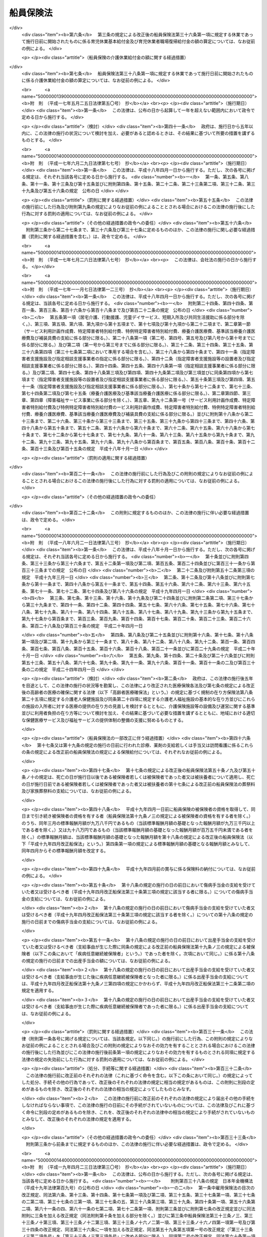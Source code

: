 .. _S14HO073:

==========
船員保険法
==========

.. raw:: html
    
    
    <b>船員保険法<br>
    （昭和十四年四月六日法律第七十三号）</b><br><br><div align="right">最終改正：平成二四年一一月二六日法律第九八号</div><br><div align="right"><table width="" border="0"><tr><td><font color="RED">（最終改正までの未施行法令）</font></td></tr><tr><td><a href="/cgi-bin/idxmiseko.cgi?H_RYAKU=%8f%ba%88%ea%8e%6c%96%40%8e%b5%8e%4f&amp;H_NO=%95%bd%90%ac%93%f1%8f%5c%8e%6c%94%4e%94%aa%8c%8e%93%f1%8f%5c%93%f1%93%fa%96%40%97%a5%91%e6%98%5a%8f%5c%93%f1%8d%86&amp;H_PATH=/miseko/S14HO073/H24HO062.html" target="inyo">平成二十四年八月二十二日法律第六十二号</a></td><td align="right">（未施行）</td></tr><tr></tr><tr><td><a href="/cgi-bin/idxmiseko.cgi?H_RYAKU=%8f%ba%88%ea%8e%6c%96%40%8e%b5%8e%4f&amp;H_NO=%95%bd%90%ac%93%f1%8f%5c%8e%6c%94%4e%94%aa%8c%8e%93%f1%8f%5c%93%f1%93%fa%96%40%97%a5%91%e6%98%5a%8f%5c%8e%4f%8d%86&amp;H_PATH=/miseko/S14HO073/H24HO063.html" target="inyo">平成二十四年八月二十二日法律第六十三号</a></td><td align="right">（未施行）</td></tr><tr></tr><tr><td><a href="/cgi-bin/idxmiseko.cgi?H_RYAKU=%8f%ba%88%ea%8e%6c%96%40%8e%b5%8e%4f&amp;H_NO=%95%bd%90%ac%93%f1%8f%5c%8e%6c%94%4e%94%aa%8c%8e%93%f1%8f%5c%93%f1%93%fa%96%40%97%a5%91%e6%98%5a%8f%5c%8e%b5%8d%86&amp;H_PATH=/miseko/S14HO073/H24HO067.html" target="inyo">平成二十四年八月二十二日法律第六十七号</a></td><td align="right">（未施行）</td></tr><tr></tr><tr><td><a href="/cgi-bin/idxmiseko.cgi?H_RYAKU=%8f%ba%88%ea%8e%6c%96%40%8e%b5%8e%4f&amp;H_NO=%95%bd%90%ac%93%f1%8f%5c%8e%6c%94%4e%8b%e3%8c%8e%8f%5c%93%f1%93%fa%96%40%97%a5%91%e6%94%aa%8f%5c%8e%b5%8d%86&amp;H_PATH=/miseko/S14HO073/H24HO087.html" target="inyo">平成二十四年九月十二日法律第八十七号</a></td><td align="right">（未施行）</td></tr><tr></tr><tr><td align="right">　</td><td></td></tr><tr></tr></table></div><a name="0000000000000000000000000000000000000000000000000000000000000000000000000000000"></a>
    <br>
    　<a href="#1000000000001000000000000000000000000000000000000000000000000000000000000000000" target="data">第一章　総則（第一条―第三条） </a>
    <br>
    　<a href="#1000000000002000000000000000000000000000000000000000000000000000000000000000000" target="data">第二章　保険者（第四条―第十条）</a>
    <br>
    　<a href="#1000000000003000000000000000000000000000000000000000000000000000000000000000000" target="data">第三章　被保険者</a>
    <br>
    　　<a href="#1000000000003000000001000000000000000000000000000000000000000000000000000000000" target="data">第一節　資格（第十一条―第十五条）条）</a>
    <br>
    　　<a href="#1000000000004000000002000000000000000000000000000000000000000000000000000000000" target="data">第二節　職務外の事由による疾病、負傷若しくは死亡又は出産に関する保険給付</a>
    <br>
    　　　<a href="#1000000000004000000002000000001000000000000000000000000000000000000000000000000" target="data">第一款　療養の給付並びに入院時食事療養費、入院時生活療養費、保険外併用療養費、療養費、訪問看護療養費及び移送費の支給（第五十三条―第六十八条）</a>
    <br>
    　　　<a href="#1000000000004000000002000000002000000000000000000000000000000000000000000000000" target="data">第二款　傷病手当金及び葬祭料の支給（第六十九条―第七十二条）</a>
    <br>
    　　　<a href="#1000000000004000000002000000003000000000000000000000000000000000000000000000000" target="data">第三款　出産育児一時金及び出産手当金の支給（第七十三条―第七十五条）</a>
    <br>
    　　　<a href="#1000000000004000000002000000004000000000000000000000000000000000000000000000000" target="data">第四款　家族療養費、家族訪問看護療養費、家族移送費、家族葬祭料及び家族出産育児一時金の支給（第七十六条―第八十二条）</a>
    <br>
    　　　<a href="#1000000000004000000002000000005000000000000000000000000000000000000000000000000" target="data">第五款　高額療養費及び高額介護合算療養費の支給（第八十三条・第八十四条）</a>
    <br>
    　　<a href="#1000000000004000000003000000000000000000000000000000000000000000000000000000000" target="data">第三節　職務上の事由若しくは通勤による疾病、負傷、障害若しくは死亡又は職務上の事由による行方不明に関する保険給付</a>
    <br>
    　　　<a href="#1000000000004000000003000000001000000000000000000000000000000000000000000000000" target="data">第一款　休業手当金の支給（第八十五条・第八十六条）</a>
    <br>
    　　　<a href="#1000000000004000000003000000002000000000000000000000000000000000000000000000000" target="data">第二款　障害年金及び障害手当金の支給（第八十七条―第九十二条）</a>
    <br>
    　　　<a href="#1000000000004000000003000000003000000000000000000000000000000000000000000000000" target="data">第三款　行方不明手当金の支給（第九十三条―第九十六条）</a>
    <br>
    　　　<a href="#1000000000004000000003000000004000000000000000000000000000000000000000000000000" target="data">第四款　遺族年金の支給（第九十七条―第百二条）</a>
    <br>
    　　<a href="#1000000000004000000004000000000000000000000000000000000000000000000000000000000" target="data">第四節　保険給付の制限（第百三条―第百十条）</a>
    <br>
    　<a href="#1000000000005000000000000000000000000000000000000000000000000000000000000000000" target="data">第五章　保健事業及び福祉事業（第百十一条）</a>
    <br>
    　<a href="#1000000000006000000000000000000000000000000000000000000000000000000000000000000" target="data">第六章　費用の負担（第百十二条―第百三十七条）</a>
    <br>
    　<a href="#1000000000007000000000000000000000000000000000000000000000000000000000000000000" target="data">第七章　不服申立て（第百三十八条―第百四十一条）</a>
    <br>
    　<a href="#1000000000008000000000000000000000000000000000000000000000000000000000000000000" target="data">第八章　雑則（第百四十二条―第百五十五条）</a>
    <br>
    　<a href="#1000000000009000000000000000000000000000000000000000000000000000000000000000000" target="data">第九章　罰則（第百五十六条―第百六十一条）</a>
    <br>
    　<a href="#5000000000000000000000000000000000000000000000000000000000000000000000000000000" target="data">附則</a>
    <br><p>　　　<b><a name="1000000000001000000000000000000000000000000000000000000000000000000000000000000">第一章　総則</a>
    </b>
    </p><p>
    </p><div class="arttitle"><a name="1000000000000000000000000000000000000000000000000100000000000000000000000000000">（目的）</a>
    </div><div class="item"><b>第一条</b>
    <a name="1000000000000000000000000000000000000000000000000100000000001000000000000000000"></a>
    　この法律は、船員の職務外の事由による疾病、負傷若しくは死亡又は出産及びその被扶養者の疾病、負傷、死亡又は出産に関して保険給付を行うとともに、労働者災害補償保険による保険給付と併せて船員の職務上の事由又は通勤による疾病、負傷、障害又は死亡に関して保険給付を行うこと等により、船員の生活の安定と福祉の向上に寄与することを目的とする。
    </div>
    
    <p>
    </p><div class="arttitle"><a name="1000000000000000000000000000000000000000000000000200000000000000000000000000000">（定義）</a>
    </div><div class="item"><b>第二条</b>
    <a name="1000000000000000000000000000000000000000000000000200000000001000000000000000000"></a>
    　この法律において「被保険者」とは、<a href="/cgi-bin/idxrefer.cgi?H_FILE=%8f%ba%93%f1%93%f1%96%40%88%ea%81%5a%81%5a&amp;REF_NAME=%91%44%88%f5%96%40&amp;ANCHOR_F=&amp;ANCHOR_T=" target="inyo">船員法</a>
    （昭和二十二年法律第百号）<a href="/cgi-bin/idxrefer.cgi?H_FILE=%8f%ba%93%f1%93%f1%96%40%88%ea%81%5a%81%5a&amp;REF_NAME=%91%e6%88%ea%8f%f0&amp;ANCHOR_F=1000000000000000000000000000000000000000000000000100000000000000000000000000000&amp;ANCHOR_T=1000000000000000000000000000000000000000000000000100000000000000000000000000000#1000000000000000000000000000000000000000000000000100000000000000000000000000000" target="inyo">第一条</a>
    に規定する船員（以下「船員」という。）として船舶所有者に使用される者及び疾病任意継続被保険者をいう。
    </div>
    <div class="item"><b><a name="1000000000000000000000000000000000000000000000000200000000002000000000000000000">２</a>
    </b>
    　この法律において「疾病任意継続被保険者」とは、船舶所有者に使用されなくなったため、被保険者（独立行政法人等職員被保険者を除く。）の資格を喪失した者であって、喪失の日の前日まで継続して二月以上被保険者（疾病任意継続被保険者又は<a href="/cgi-bin/idxrefer.cgi?H_FILE=%8f%ba%8e%4f%8e%4f%96%40%88%ea%93%f1%94%aa&amp;REF_NAME=%8d%91%89%c6%8c%f6%96%b1%88%f5%8b%a4%8d%cf%91%67%8d%87%96%40&amp;ANCHOR_F=&amp;ANCHOR_T=" target="inyo">国家公務員共済組合法</a>
    （昭和三十三年法律第百二十八号）若しくは<a href="/cgi-bin/idxrefer.cgi?H_FILE=%8f%ba%8e%4f%8e%b5%96%40%88%ea%8c%dc%93%f1&amp;REF_NAME=%92%6e%95%fb%8c%f6%96%b1%88%f5%93%99%8b%a4%8d%cf%91%67%8d%87%96%40&amp;ANCHOR_F=&amp;ANCHOR_T=" target="inyo">地方公務員等共済組合法</a>
    （昭和三十七年法律第百五十二号）に基づく共済組合の組合員である被保険者を除く。）であったもののうち、<a href="/cgi-bin/idxrefer.cgi?H_FILE=%91%e5%88%ea%88%ea%96%40%8e%b5%81%5a&amp;REF_NAME=%8c%92%8d%4e%95%db%8c%af%96%40&amp;ANCHOR_F=&amp;ANCHOR_T=" target="inyo">健康保険法</a>
    （大正十一年法律第七十号）による全国健康保険協会に申し出て、継続して被保険者になった者をいう。ただし、健康保険の被保険者（<a href="/cgi-bin/idxrefer.cgi?H_FILE=%91%e5%88%ea%88%ea%96%40%8e%b5%81%5a&amp;REF_NAME=%93%af%96%40%91%e6%8e%4f%8f%f0%91%e6%93%f1%8d%80&amp;ANCHOR_F=1000000000000000000000000000000000000000000000000300000000002000000000000000000&amp;ANCHOR_T=1000000000000000000000000000000000000000000000000300000000002000000000000000000#1000000000000000000000000000000000000000000000000300000000002000000000000000000" target="inyo">同法第三条第二項</a>
    に規定する日雇特例被保険者を除く。以下同じ。）又は後期高齢者医療の被保険者（<a href="/cgi-bin/idxrefer.cgi?H_FILE=%8f%ba%8c%dc%8e%b5%96%40%94%aa%81%5a&amp;REF_NAME=%8d%82%97%ee%8e%d2%82%cc%88%e3%97%c3%82%cc%8a%6d%95%db%82%c9%8a%d6%82%b7%82%e9%96%40%97%a5&amp;ANCHOR_F=&amp;ANCHOR_T=" target="inyo">高齢者の医療の確保に関する法律</a>
    （昭和五十七年法律第八十号）<a href="/cgi-bin/idxrefer.cgi?H_FILE=%8f%ba%8c%dc%8e%b5%96%40%94%aa%81%5a&amp;REF_NAME=%91%e6%8c%dc%8f%5c%8f%f0&amp;ANCHOR_F=1000000000000000000000000000000000000000000000005000000000000000000000000000000&amp;ANCHOR_T=1000000000000000000000000000000000000000000000005000000000000000000000000000000#1000000000000000000000000000000000000000000000005000000000000000000000000000000" target="inyo">第五十条</a>
    の規定による被保険者をいう。）若しくは<a href="/cgi-bin/idxrefer.cgi?H_FILE=%8f%ba%8c%dc%8e%b5%96%40%94%aa%81%5a&amp;REF_NAME=%93%af%8f%f0&amp;ANCHOR_F=1000000000000000000000000000000000000000000000005000000000000000000000000000000&amp;ANCHOR_T=1000000000000000000000000000000000000000000000005000000000000000000000000000000#1000000000000000000000000000000000000000000000005000000000000000000000000000000" target="inyo">同条</a>
    各号のいずれかに該当する者であって<a href="/cgi-bin/idxrefer.cgi?H_FILE=%8f%ba%8c%dc%8e%b5%96%40%94%aa%81%5a&amp;REF_NAME=%93%af%96%40%91%e6%8c%dc%8f%5c%88%ea%8f%f0&amp;ANCHOR_F=1000000000000000000000000000000000000000000000005100000000000000000000000000000&amp;ANCHOR_T=1000000000000000000000000000000000000000000000005100000000000000000000000000000#1000000000000000000000000000000000000000000000005100000000000000000000000000000" target="inyo">同法第五十一条</a>
    の規定により後期高齢者医療の被保険者とならないもの（独立行政法人等職員被保険者を除く。以下「後期高齢者医療の被保険者等」と総称する。）である者は、この限りでない。
    </div>
    <div class="item"><b><a name="1000000000000000000000000000000000000000000000000200000000003000000000000000000">３</a>
    </b>
    　この法律において「独立行政法人等職員被保険者」とは、<a href="/cgi-bin/idxrefer.cgi?H_FILE=%8f%ba%8e%4f%8e%4f%96%40%88%ea%93%f1%94%aa&amp;REF_NAME=%8d%91%89%c6%8c%f6%96%b1%88%f5%8b%a4%8d%cf%91%67%8d%87%96%40&amp;ANCHOR_F=&amp;ANCHOR_T=" target="inyo">国家公務員共済組合法</a>
    に基づく共済組合の組合員（特定独立行政法人（<a href="/cgi-bin/idxrefer.cgi?H_FILE=%95%bd%88%ea%88%ea%96%40%88%ea%81%5a%8e%4f&amp;REF_NAME=%93%c6%97%a7%8d%73%90%ad%96%40%90%6c%92%ca%91%a5%96%40&amp;ANCHOR_F=&amp;ANCHOR_T=" target="inyo">独立行政法人通則法</a>
    （平成十一年法律第百三号）<a href="/cgi-bin/idxrefer.cgi?H_FILE=%95%bd%88%ea%88%ea%96%40%88%ea%81%5a%8e%4f&amp;REF_NAME=%91%e6%93%f1%8f%f0%91%e6%93%f1%8d%80&amp;ANCHOR_F=1000000000000000000000000000000000000000000000000200000000002000000000000000000&amp;ANCHOR_T=1000000000000000000000000000000000000000000000000200000000002000000000000000000#1000000000000000000000000000000000000000000000000200000000002000000000000000000" target="inyo">第二条第二項</a>
    に規定する特定独立行政法人をいう。）以外の独立行政法人（<a href="/cgi-bin/idxrefer.cgi?H_FILE=%95%bd%88%ea%88%ea%96%40%88%ea%81%5a%8e%4f&amp;REF_NAME=%93%af%8f%f0%91%e6%88%ea%8d%80&amp;ANCHOR_F=1000000000000000000000000000000000000000000000000200000000001000000000000000000&amp;ANCHOR_T=1000000000000000000000000000000000000000000000000200000000001000000000000000000#1000000000000000000000000000000000000000000000000200000000001000000000000000000" target="inyo">同条第一項</a>
    に規定する独立行政法人をいう。）のうち別表第一に掲げるもの並びに<a href="/cgi-bin/idxrefer.cgi?H_FILE=%95%bd%88%ea%8c%dc%96%40%88%ea%88%ea%93%f1&amp;REF_NAME=%8d%91%97%a7%91%e5%8a%77%96%40%90%6c%96%40&amp;ANCHOR_F=&amp;ANCHOR_T=" target="inyo">国立大学法人法</a>
    （平成十五年法律第百十二号）<a href="/cgi-bin/idxrefer.cgi?H_FILE=%95%bd%88%ea%8c%dc%96%40%88%ea%88%ea%93%f1&amp;REF_NAME=%91%e6%93%f1%8f%f0%91%e6%88%ea%8d%80&amp;ANCHOR_F=1000000000000000000000000000000000000000000000000200000000001000000000000000000&amp;ANCHOR_T=1000000000000000000000000000000000000000000000000200000000001000000000000000000#1000000000000000000000000000000000000000000000000200000000001000000000000000000" target="inyo">第二条第一項</a>
    に規定する国立大学法人及び<a href="/cgi-bin/idxrefer.cgi?H_FILE=%95%bd%88%ea%8c%dc%96%40%88%ea%88%ea%93%f1&amp;REF_NAME=%93%af%8f%f0%91%e6%8e%4f%8d%80&amp;ANCHOR_F=1000000000000000000000000000000000000000000000000200000000003000000000000000000&amp;ANCHOR_T=1000000000000000000000000000000000000000000000000200000000003000000000000000000#1000000000000000000000000000000000000000000000000200000000003000000000000000000" target="inyo">同条第三項</a>
    に規定する大学共同利用機関法人に常時勤務することを要する者（同表に掲げる法人に常時勤務することを要しない者で政令で定めるものを含むものとし、臨時に使用される者その他の政令で定める者を含まないものとする。）に限る。）である被保険者（疾病任意継続被保険者を除く。）をいう。
    </div>
    <div class="item"><b><a name="1000000000000000000000000000000000000000000000000200000000004000000000000000000">４</a>
    </b>
    　この法律において「報酬」とは、賃金、給料、俸給、手当、賞与その他いかなる名称であるかを問わず、労働者が、労働の対償として受けるすべてのものをいう。ただし、臨時に受けるもの及び三月を超える期間ごとに受けるものは、この限りでない。
    </div>
    <div class="item"><b><a name="1000000000000000000000000000000000000000000000000200000000005000000000000000000">５</a>
    </b>
    　この法律において「賞与」とは、賃金、給料、俸給、手当、賞与その他いかなる名称であるかを問わず、労働者が、労働の対償として受けるすべてのもののうち、三月を超える期間ごとに受けるものをいう。
    </div>
    <div class="item"><b><a name="1000000000000000000000000000000000000000000000000200000000006000000000000000000">６</a>
    </b>
    　この法律において「通勤」とは、<a href="/cgi-bin/idxrefer.cgi?H_FILE=%8f%ba%93%f1%93%f1%96%40%8c%dc%81%5a&amp;REF_NAME=%98%4a%93%ad%8e%d2%8d%d0%8a%51%95%e2%8f%9e%95%db%8c%af%96%40&amp;ANCHOR_F=&amp;ANCHOR_T=" target="inyo">労働者災害補償保険法</a>
    （昭和二十二年法律第五十号）<a href="/cgi-bin/idxrefer.cgi?H_FILE=%8f%ba%93%f1%93%f1%96%40%8c%dc%81%5a&amp;REF_NAME=%91%e6%8e%b5%8f%f0%91%e6%88%ea%8d%80%91%e6%93%f1%8d%86&amp;ANCHOR_F=1000000000000000000000000000000000000000000000000700000000001000000002000000000&amp;ANCHOR_T=1000000000000000000000000000000000000000000000000700000000001000000002000000000#1000000000000000000000000000000000000000000000000700000000001000000002000000000" target="inyo">第七条第一項第二号</a>
    の通勤をいう。
    </div>
    <div class="item"><b><a name="1000000000000000000000000000000000000000000000000200000000007000000000000000000">７</a>
    </b>
    　この法律において「最終標準報酬月額」とは、被保険者又は被保険者であった者の障害又は死亡の原因となった疾病又は負傷の発した日（第四十二条の規定により死亡したものと推定された場合は、死亡の推定される事由の生じた日）の属する月の標準報酬月額をいう。
    </div>
    <div class="item"><b><a name="1000000000000000000000000000000000000000000000000200000000008000000000000000000">８</a>
    </b>
    　この法律において「最終標準報酬日額」とは、最終標準報酬月額の三十分の一に相当する額（その額に、五円未満の端数があるときは、これを切り捨て、五円以上十円未満の端数があるときは、これを十円に切り上げるものとする。）をいう。
    </div>
    <div class="item"><b><a name="1000000000000000000000000000000000000000000000000200000000009000000000000000000">９</a>
    </b>
    　この法律において「被扶養者」とは、次に掲げる者をいう。ただし、後期高齢者医療の被保険者等である者は、この限りでない。
    <div class="number"><b><a name="1000000000000000000000000000000000000000000000000200000000009000000001000000000">一</a>
    </b>
    　被保険者（後期高齢者医療の被保険者等である者を除く。以下この項において同じ。）の直系尊属、配偶者（婚姻の届出をしていないが、事実上婚姻関係と同様の事情にある者を含む。以下同じ。）、子、孫及び弟妹であって、主としてその被保険者により生計を維持するもの
    </div>
    <div class="number"><b><a name="1000000000000000000000000000000000000000000000000200000000009000000002000000000">二</a>
    </b>
    　被保険者の三親等内の親族で前号に掲げる者以外のものであって、その被保険者と同一の世帯に属し、主としてその被保険者により生計を維持するもの
    </div>
    <div class="number"><b><a name="1000000000000000000000000000000000000000000000000200000000009000000003000000000">三</a>
    </b>
    　被保険者の配偶者で婚姻の届出をしていないが事実上婚姻関係と同様の事情にあるものの父母及び子であって、その被保険者と同一の世帯に属し、主としてその被保険者により生計を維持するもの
    </div>
    <div class="number"><b><a name="1000000000000000000000000000000000000000000000000200000000009000000004000000000">四</a>
    </b>
    　前号の配偶者の死亡後におけるその父母及び子であって、引き続きその被保険者と同一の世帯に属し、主としてその被保険者により生計を維持するもの
    </div>
    </div>
    
    <p>
    </p><div class="arttitle"><a name="1000000000000000000000000000000000000000000000000300000000000000000000000000000">（船舶所有者に関する規定の適用）</a>
    </div><div class="item"><b>第三条</b>
    <a name="1000000000000000000000000000000000000000000000000300000000001000000000000000000"></a>
    　この法律及びこの法律に基づいて発する命令のうち船舶所有者に関する規定は、船舶共有の場合には船舶管理人に、船舶貸借の場合には船舶借入人に、船舶所有者、船舶管理人及び船舶借入人以外の者が船員を使用する場合にはその者に適用する。
    </div>
    
    
    <p>　　　<b><a name="1000000000002000000000000000000000000000000000000000000000000000000000000000000">第二章　保険者</a>
    </b>
    </p><p>
    </p><div class="arttitle"><a name="1000000000000000000000000000000000000000000000000400000000000000000000000000000">（管掌）</a>
    </div><div class="item"><b>第四条</b>
    <a name="100000000000000000000000000%E3%80%80%E8%88%B9%E5%93%A1%E4%BF%9D%E9%99%BA%E3%81%AF%E3%80%81&lt;A%20HREF=" target="inyo">健康保険法</a>
    による全国健康保険協会（以下「協会」という。）が、管掌する。
    </div>
    <div class="item"><b><a name="1000000000000000000000000000000000000000000000000400000000002000000000000000000">２</a>
    </b>
    　前項の規定により協会が管掌する船員保険の事業に関する業務のうち、被保険者の資格の取得及び喪失の確認、標準報酬月額及び標準賞与額の決定並びに保険料の徴収（疾病任意継続被保険者に係るものを除く。）並びにこれらに附帯する業務は、厚生労働大臣が行う。
    </div>
    
    <p>
    </p><div class="arttitle"><a name="1000000000000000000000000000000000000000000000000500000000000000000000000000000">（業務）</a>
    </div><div class="item"><b>第五条</b>
    <a name="1000000000000000000000000000000000000000000000000500000000001000000000000000000"></a>
    　協会は、船員保険事業に関する業務として、次に掲げる業務を行う。
    <div class="number"><b><a name="1000000000000000000000000000000000000000000000000500000000001000000001000000000">一</a>
    </b>
    　第四章の規定による保険給付に関する業務
    </div>
    <div class="number"><b><a name="1000000000000000000000000000000000000000000000000500000000001000000002000000000">二</a>
    </b>
    　第五章の規定による保健事業及び福祉事業に関する業務
    </div>
    <div class="number"><b><a name="1000000000000000000000000000000000000000000000000500000000001000000003000000000">三</a>
    </b>
    　前二号に掲げる業務のほか、船員保険事業に関する業務であって前条第二項の規定により厚生労働大臣が行う業務以外のもの
    </div>
    <div class="number"><b><a name="1000000000000000000000000000000000000000000000000500000000001000000004000000000">四</a>
    </b>
    　前三号に掲げる業務に附帯する業務
    </div>
    </div>
    
    <p>
    </p><div class="arttitle"><a name="1000000000000000000000000000000000000000000000000600000000000000000000000000000">（船員保険協議会）</a>
    </div><div class="item"><b>第六条</b>
    <a name="1000000000000000000000000000000000000000000000000600000000001000000000000000000"></a>
    　船員保険事業に関して船舶所有者及び被保険者（その意見を代表する者を含む。以下この条において同じ。）の意見を聴き、当該事業の円滑な運営を図るため、協会に船員保険協議会を置く。
    </div>
    <div class="item"><b><a name="1000000000000000000000000000000000000000000000000600000000002000000000000000000">２</a>
    </b>
    　船員保険協議会の委員は、十二人以内とし、船舶所有者、被保険者及び船員保険事業の円滑かつ適正な運営に必要な学識経験を有する者のうちから、厚生労働大臣が任命する。
    </div>
    <div class="item"><b><a name="1000000000000000000000000000000000000000000000000600000000003000000000000000000">３</a>
    </b>
    　前項の委員の任期は、二年とする。ただし、補欠の委員の任期は、前任者の残任期間とする。
    </div>
    <div class="item"><b><a name="1000000000000000000000000000000000000000000000000600000000004000000000000000000">４</a>
    </b>
    　船員保険協議会の委員は、再任されることができる。
    </div>
    
    <p>
    </p><div class="arttitle"><a name="1000000000000000000000000000000000000000000000000700000000000000000000000000000">（船員保険協議会の職務）</a>
    </div><div class="item"><b>第七条</b>
    <a name="1000000000000000000000000000000000000000000000000700000000001000000000000000000"></a>
    　協会の理事長（以下「理事長」という。）は、次に掲げる事項の立案をしようとするときは、あらかじめ、船員保険協議会の意見を聴き、その意見を尊重しなければならない。
    <div class="number"><b><a name="1000000000000000000000000000000000000000000000000700000000001000000001000000000">一</a>
    </b>
    　定款（船員保険事業に係る部分に限る。）の変更
    </div>
    <div class="number"><b><a name="1000000000000000000000000000000000000000000000000700000000001000000002000000000">二</a>
    </b>
    　<a href="/cgi-bin/idxrefer.cgi?H_FILE=%91%e5%88%ea%88%ea%96%40%8e%b5%81%5a&amp;REF_NAME=%8c%92%8d%4e%95%db%8c%af%96%40%91%e6%8e%b5%8f%f0%82%cc%93%f1%8f%5c%93%f1%91%e6%88%ea%8d%80&amp;ANCHOR_F=1000000000000000000000000000000000000000000000000702200000001000000000000000000&amp;ANCHOR_T=1000000000000000000000000000000000000000000000000702200000001000000000000000000#1000000000000000000000000000000000000000000000000702200000001000000000000000000" target="inyo">健康保険法第七条の二十二第一項</a>
    に規定する運営規則（船員保険事業に係る部分に限る。）の変更
    </div>
    <div class="number"><b><a name="1000000000000000000000000000000000000000000000000700000000001000000003000000000">三</a>
    </b>
    　協会の毎事業年度の事業計画並びに予算及び決算（船員保険事業に係る部分に限る。）
    </div>
    <div class="number"><b><a name="1000000000000000000000000000000000000000000000000700000000001000000004000000000">四</a>
    </b>
    　協会の重要な財産の処分又は重大な債務の負担（船員保険事業に係るものに限る。）
    </div>
    <div class="number"><b><a name="1000000000000000000000000000000000000000000000000700000000001000000005000000000">五</a>
    </b>
    　その他船員保険事業に関する重要事項として厚生労働省令で定めるもの
    </div>
    </div>
    <div class="item"><b><a name="1000000000000000000000000000000000000000000000000700000000002000000000000000000">２</a>
    </b>
    　理事長は、前項各号に掲げる事項については、協会における船員保険事業に係る業務の円滑な運営を確保する観点から、<a href="/cgi-bin/idxrefer.cgi?H_FILE=%91%e5%88%ea%88%ea%96%40%8e%b5%81%5a&amp;REF_NAME=%8c%92%8d%4e%95%db%8c%af%96%40%91%e6%8e%b5%8f%f0%82%cc%8f%5c%8b%e3%91%e6%88%ea%8d%80&amp;ANCHOR_F=1000000000000000000000000000000000000000000000000701900000001000000000000000000&amp;ANCHOR_T=1000000000000000000000000000000000000000000000000701900000001000000000000000000#1000000000000000000000000000000000000000000000000701900000001000000000000000000" target="inyo">健康保険法第七条の十九第一項</a>
    の規定により運営委員会（<a href="/cgi-bin/idxrefer.cgi?H_FILE=%91%e5%88%ea%88%ea%96%40%8e%b5%81%5a&amp;REF_NAME=%93%af%96%40%91%e6%8e%b5%8f%f0%82%cc%8f%5c%94%aa%91%e6%88%ea%8d%80&amp;ANCHOR_F=1000000000000000000000000000000000000000000000000701800000001000000000000000000&amp;ANCHOR_T=1000000000000000000000000000000000000000000000000701800000001000000000000000000#1000000000000000000000000000000000000000000000000701800000001000000000000000000" target="inyo">同法第七条の十八第一項</a>
    に規定する運営委員会をいう。以下同じ。）の議を経なければならない。ただし、前項第二号の運営規則の変更のうち厚生労働省令で定める軽微なものについては、理事長は、運営委員会の議を経ないで行うことができる。
    </div>
    <div class="item"><b><a name="1000000000000000000000000000000000000000000000000700000000003000000000000000000">３</a>
    </b>
    　第一項各号に規定する事項のほか、船員保険協議会は、船員保険事業に関し、理事長の諮問に応じ、又は必要と認める事項について、理事長に建議することができる。
    </div>
    <div class="item"><b><a name="1000000000000000000000000000000000000000000000000700000000004000000000000000000">４</a>
    </b>
    　前三項に定めるもののほか、船員保険協議会の組織及び運営に関し必要な事項は、厚生労働省令で定める。
    </div>
    
    <p>
    </p><div class="arttitle"><a name="1000000000000000000000000000000000000000000000000800000000000000000000000000000">（定款）</a>
    </div><div class="item"><b>第八条</b>
    <a name="1000000000000000000000000000000000000000000000000800000000001000000000000000000"></a>
    　協会の定款には、<a href="/cgi-bin/idxrefer.cgi?H_FILE=%91%e5%88%ea%88%ea%96%40%8e%b5%81%5a&amp;REF_NAME=%8c%92%8d%4e%95%db%8c%af%96%40%91%e6%8e%b5%8f%f0%82%cc%98%5a%91%e6%88%ea%8d%80&amp;ANCHOR_F=1000000000000000000000000000000000000000000000000700600000001000000000000000000&amp;ANCHOR_T=1000000000000000000000000000000000000000000000000700600000001000000000000000000#1000000000000000000000000000000000000000000000000700600000001000000000000000000" target="inyo">健康保険法第七条の六第一項</a>
    各号に掲げる事項のほか、船員保険協議会に関する事項を定めなければならない。
    </div>
    
    <p>
    </p><div class="arttitle"><a name="1000000000000000000000000000000000000000000000000900000000000000000000000000000">（区分経理）</a>
    </div><div class="item"><b>第九条</b>
    <a name="1000000000000000000000000000000000000000000000000900000000001000000000000000000"></a>
    　協会は、船員保険事業に関する業務に係る経理については、その他の業務に係る経理と区分し、特別の勘定を設けて整理しなければならない。
    </div>
    
    <p>
    </p><div class="arttitle"><a name="1000000000000000000000000000000000000000000000001000000000000000000000000000000">（</a><a href="/cgi-bin/idxrefer.cgi?H_FILE=%91%e5%88%ea%88%ea%96%40%8e%b5%81%5a&amp;REF_NAME=%8c%92%8d%4e%95%db%8c%af%96%40&amp;ANCHOR_F=&amp;ANCHOR_T=" target="inyo">健康保険法</a>
    の特例）
    </div><div class="item"><b>第十条</b>
    <a name="1000000000000000000000000000000000000000000000001000000000001000000000000000000"></a>
    　第五条の規定により協会が同条各号に掲げる業務を行う場合には、<a href="/cgi-bin/idxrefer.cgi?H_FILE=%91%e5%88%ea%88%ea%96%40%8e%b5%81%5a&amp;REF_NAME=%8c%92%8d%4e%95%db%8c%af%96%40%91%e6%8e%b5%8f%f0%82%cc%8f%5c%8b%e3%91%e6%88%ea%8d%80%91%e6%93%f1%8d%86&amp;ANCHOR_F=1000000000000000000000000000000000000000000000000701900000001000000002000000000&amp;ANCHOR_T=1000000000000000000000000000000000000000000000000701900000001000000002000000000#1000000000000000000000000000000000000000000000000701900000001000000002000000000" target="inyo">健康保険法第七条の十九第一項第二号</a>
    中「変更」とあるのは「変更（船員保険事業に関する事項で船員保険法第七条第二項の厚生労働省令で定める軽微なものを除く。）」と、同法第七条の二十中「運営委員会」とあるのは「運営委員会及び船員保険法第六条第一項に規定する船員保険協議会」と、同法第七条の二十八第二項及び第七条の二十九第一項中「決算報告書」とあるのは「予算の区分に従い作成した決算報告書」と、同法第七条の三十七第一項中「健康保険事業」とあるのは「健康保険事業又は船員保険事業」と、同条第二項中「運営委員会」とあるのは「運営委員会又は船員保険法第六条第一項に規定する船員保険協議会」と、同法第七条の四十一中「この法律及びこの法律」とあるのは「この法律及び船員保険法並びにこれらの法律」と、同法第二百七条の二中「第七条の三十七第一項（同条第二項及び第二十二条の二において準用する場合を含む。）」とあるのは「第七条の三十七第一項（船員保険法第十条の規定により読み替えて適用する場合を含む。）（第七条の三十七第二項（同法第十条の規定により読み替えて適用する場合を含む。）及び第二十二条の二において準用する場合を含む。）」とする。
    </div>
    
    
    <p>　　　<b><a name="1000000000003000000000000000000000000000000000000000000000000000000000000000000">第三章　被保険者</a>
    </b>
    </p><p>　　　　<b><a name="1000000000003000000001000000000000000000000000000000000000000000000000000000000">第一節　資格</a>
    </b>
    </p><p>
    </p><div class="arttitle"><a name="1000000000000000000000000000000000000000000000001100000000000000000000000000000">（資格取得の時期）</a>
    </div><div class="item"><b>第十一条</b>
    <a name="1000000000000000000000000000000000000000000000001100000000001000000000000000000"></a>
    　被保険者（疾病任意継続被保険者を除く。以下この条から第十四条までにおいて同じ。）は、船員として船舶所有者に使用されるに至った日から、被保険者の資格を取得する。
    </div>
    
    <p>
    </p><div class="arttitle"><a name="1000000000000000000000000000000000000000000000001200000000000000000000000000000">（資格喪失の時期）</a>
    </div><div class="item"><b>第十二条</b>
    <a name="1000000000000000000000000000000000000000000000001200000000001000000000000000000"></a>
    　被保険者は、死亡した日又は船員として船舶所有者に使用されなくなるに至った日の翌日（その事実があった日に更に前条に該当するに至ったときは、その日）から、被保険者の資格を喪失する。
    </div>
    
    <p>
    </p><div class="arttitle"><a name="1000000000000000000000000000000000000000000000001300000000000000000000000000000">（疾病任意継続被保険者の申出等）</a>
    </div><div class="item"><b>第十三条</b>
    <a name="1000000000000000000000000000000000000000000000001300000000001000000000000000000"></a>
    　第二条第二項の申出は、被保険者の資格を喪失した日から二十日以内にしなければならない。ただし、協会は、正当な理由があると認めるときは、この期間を経過した後の申出であっても、受理することができる。
    </div>
    <div class="item"><b><a name="1000000000000000000000000000000000000000000000001300000000002000000000000000000">２</a>
    </b>
    　第二条第二項の申出をした者が、初めて納付すべき保険料をその納付期日までに納付しなかったときは、同項の規定にかかわらず、その者は、疾病任意継続被保険者とならなかったものとみなす。ただし、その納付の遅延について正当な理由があると協会が認めたときは、この限りでない。
    </div>
    
    <p>
    </p><div class="arttitle"><a name="1000000000000000000000000000000000000000000000001400000000000000000000000000000">（疾病任意継続被保険者の資格喪失）</a>
    </div><div class="item"><b>第十四条</b>
    <a name="1000000000000000000000000000000000000000000000001400000000001000000000000000000"></a>
    　疾病任意継続被保険者は、次の各号のいずれかに該当するに至った日の翌日（第四号から第六号までのいずれかに該当するに至ったときは、その日）から、その資格を喪失する。
    <div class="number"><b><a name="1000000000000000000000000000000000000000000000001400000000001000000001000000000">一</a>
    </b>
    　疾病任意継続被保険者となった日から起算して二年を経過したとき。
    </div>
    <div class="number"><b><a name="1000000000000000000000000000000000000000000000001400000000001000000002000000000">二</a>
    </b>
    　死亡したとき。
    </div>
    <div class="number"><b><a name="1000000000000000000000000000000000000000000000001400000000001000000003000000000">三</a>
    </b>
    　保険料（初めて納付すべき保険料を除く。）を納付期日までに納付しなかったとき（納付の遅延について正当な理由があると協会が認めたときを除く。）。
    </div>
    <div class="number"><b><a name="1000000000000000000000000000000000000000000000001400000000001000000004000000000">四</a>
    </b>
    　被保険者となったとき。
    </div>
    <div class="number"><b><a name="1000000000000000000000000000000000000000000000001400000000001000000005000000000">五</a>
    </b>
    　健康保険の被保険者となったとき。
    </div>
    <div class="number"><b><a name="1000000000000000000000000000000000000000000000001400000000001000000006000000000">六</a>
    </b>
    　後期高齢者医療の被保険者等となったとき。
    </div>
    </div>
    
    <p>
    </p><div class="arttitle"><a name="1000000000000000000000000000000000000000000000001500000000000000000000000000000">（資格の得喪の確認）</a>
    </div><div class="item"><b>第十五条</b>
    <a name="1000000000000000000000000000000000000000000000001500000000001000000000000000000"></a>
    　被保険者の資格の取得及び喪失は、厚生労働大臣の確認によって、その効力を生ずる。ただし、疾病任意継続被保険者の資格の取得及び喪失は、この限りでない。
    </div>
    <div class="item"><b><a name="1000000000000000000000000000000000000000000000001500000000002000000000000000000">２</a>
    </b>
    　前項の確認は、第二十四条の規定による届出若しくは第二十七条第一項の規定による請求により、又は職権で行うものとする。
    </div>
    <div class="item"><b><a name="1000000000000000000000000000000000000000000000001500000000003000000000000000000">３</a>
    </b>
    　第一項の確認については、<a href="/cgi-bin/idxrefer.cgi?H_FILE=%95%bd%8c%dc%96%40%94%aa%94%aa&amp;REF_NAME=%8d%73%90%ad%8e%e8%91%b1%96%40&amp;ANCHOR_F=&amp;ANCHOR_T=" target="inyo">行政手続法</a>
    （平成五年法律第八十八号）<a href="/cgi-bin/idxrefer.cgi?H_FILE=%95%bd%8c%dc%96%40%94%aa%94%aa&amp;REF_NAME=%91%e6%8e%4f%8f%cd&amp;ANCHOR_F=1000000000003000000000000000000000000000000000000000000000000000000000000000000&amp;ANCHOR_T=1000000000003000000000000000000000000000000000000000000000000000000000000000000#1000000000003000000000000000000000000000000000000000000000000000000000000000000" target="inyo">第三章</a>
    （第十二条及び第十四条を除く。）の規定は、適用しない。
    </div>
    
    
    <p>　　　　<b><a name="1000000000003000000002000000000000000000000000000000000000000000000000000000000">第二節　標準報酬月額及び標準賞与額</a>
    </b>
    </p><p>
    </p><div class="arttitle"><a name="1000000000000000000000000000000000000000000000001600000000000000000000000000000">（標準報酬月額）</a>
    </div><div class="item"><b>第十六条</b>
    <a name="1000000000000000000000000000000000000000000000001600000000001000000000000000000"></a>
    　標準報酬月額は、被保険者の報酬月額に基づき、次の等級区分によって定める。<br><table border><tr valign="top"><td>
    標準報酬月額等級</td>
    <td>
    標準報酬月額</td>
    <td>
    報酬月額</td>
    </tr><tr valign="top"><td>
    第一級</td>
    <td>、〇〇〇円以上　九三、〇〇〇円未満</td>
    </tr><tr valign="top"><td>
    第五級</td>
    <td>
    九八、〇〇〇円</td>
    <td>
    九三、〇〇〇円以上一〇一、〇〇〇円未満</td>
    </tr><tr valign="top"><td>
    第六級</td>
    <td>
    一〇四、〇〇〇円</td>
    <td>
    一〇一、〇〇〇円以上一〇七、〇〇〇円未満</td>
    </tr><tr valign="top"><td>
    第七級</td>
    <td>
    一一〇、〇〇〇円</td>
    <td>
    一〇七、〇〇〇円以上一一四、〇〇〇円未満</td>
    </tr><tr valign="top"><td>
    第八級</td>
    <td>
    一一八、〇〇〇円</td>
    <td>
    一一四、〇〇〇円以上一二二、〇〇〇円未満</td>
    </tr><tr valign="top"><td>
    第九級</td>
    <td>
    一二六、〇〇〇円</td>
    <td>
    一二二、〇〇〇円以上一三〇、〇〇〇円未満</td>
    </tr><tr valign="top"><td>
    第一〇級</td>
    <td>
    一三四、〇〇〇円</td>
    <td>
    一三〇、〇〇〇円以上一三八、〇〇〇円未満</td>
    </tr><tr valign="top"><td>
    第一一級</td>
    <td>
    一四二、〇〇〇円</td>
    <td>
    一三八、〇〇〇円以上一四六、〇〇〇円未満</td>
    </tr><tr valign="top"><td>
    第一二級</td>
    <td>
    一五〇、〇〇〇円</td>
    <td>
    一四六、〇〇〇円以上一五五、〇〇〇円未満</td>
    </tr><tr valign="top"><td>
    第一三級</td>
    <td>
    一六〇、〇〇〇円</td>
    <td>
    一五五、〇〇〇円以上一六五、〇〇〇円未満</td>
    </tr><tr valign="top"><td>
    第一四級</td>
    <td>
    一七〇、〇〇〇円</td>
    <td>
    一六五、〇〇〇円以上一七五、〇〇〇円未満</td>
    </tr><tr valign="top"><td>
    第一五級</td>
    <td>
    一八〇、〇〇〇円</td>
    <td>
    一七五、〇〇〇円以上一八五、〇〇〇円未満</td>
    </tr><tr valign="top"><td>
    第一六級</td>
    <td>
    一九〇、〇〇〇円</td>
    <td>
    一八五、〇〇〇円以上一九五、〇〇〇円未満</td>
    </tr><tr valign="top"><td>
    第一七級</td>
    <td>
    二〇〇、〇〇〇円</td>
    <td>
    一九五、〇〇〇円以上二一〇、〇〇〇円未満</td>
    </tr><tr valign="top"><td>
    第一八級</td>
    <td>
    二二〇、〇〇〇円</td>
    <td>
    二一〇、〇〇〇円以上二三〇、〇〇〇円未満</td>
    </tr><tr valign="top"><td>
    第一九級</td>
    <td>
    二四〇、〇〇〇円</td>
    <td>
    二三〇、〇〇〇円以上二五〇、〇〇〇円未満</td>
    </tr><tr valign="top"><td>
    第二〇級</td>
    <td>
    二六〇、〇〇〇円</td>
    <td>
    二五〇、〇〇〇円以上二七〇、〇〇〇円未満</td>
    </tr><tr valign="top"><td>
    第二一級</td>
    <td>
    二八〇、〇〇〇円</td>
    <td>
    二七〇、〇〇〇円以上二九〇、〇〇〇円未満</td>
    </tr><tr valign="top"><td>
    第二二級</td>
    <td>
    三〇〇、〇〇〇円</td>
    <td>
    二九〇、〇〇〇円以上三一〇、〇〇〇円未満</td>
    </tr><tr valign="top"><td>
    第二三級</td>
    <td>
    三二〇、〇〇〇円</td>
    <td>
    三一〇、〇〇〇円以上三三〇、〇〇〇円未満</td>
    </tr><tr valign="top"><td>
    第二四級</td>
    <td>
    三四〇、〇〇〇円</td>
    <td>
    三三〇、〇〇〇円以上三五〇、〇〇〇円未満</td>
    </tr><tr valign="top"><td>
    第二五級</td>
    <td>
    三六〇、〇〇〇円</td>
    <td>
    三五〇、〇〇〇円以上三七〇、〇〇〇円未満</td>
    </tr><tr valign="top"><td>
    第二六級</td>
    <td>
    三八〇、〇〇〇円</td>
    <td>
    三七〇、〇〇〇円以上三九五、〇〇〇円未満</td>
    </tr><tr valign="top"><td>
    第二七級</td>
    <td>
    四一〇、〇〇〇円</td>
    <td>
    三九五、〇〇〇円以上四二五、〇〇〇円未満</td>
    </tr><tr valign="top"><td>
    第二八級</td>
    <td>
    四四〇、〇〇〇円</td>
    <td>
    四二五、〇〇〇円以上四五五、〇〇〇円未満</td>
    </tr><tr valign="top"><td>
    第二九級</td>
    <td>
    四七〇、〇〇〇円</td>
    <td>
    四五五、〇〇〇円以上四八五、〇〇〇円未満</td>
    </tr><tr valign="top"><td>
    第三〇級</td>
    <td>
    五〇〇、〇〇〇円</td>
    <td>
    四八五、〇〇〇円以上五一五、〇〇〇円未満</td>
    </tr><tr valign="top"><td>
    第三一級</td>
    <td>
    五三〇、〇〇〇円</td>
    <td>
    五一五、〇〇〇円以上五四五、〇〇〇円未満</td>
    </tr><tr valign="top"><td>
    第三二級</td>
    <td>
    五六〇、〇〇〇円</td>
    <td>
    五四五、〇〇〇円以上五七五、〇〇〇円未満</td>
    </tr><tr valign="top"><td>
    第三三級</td>
    <td>
    五九〇、〇〇〇円</td>
    <td>
    五七五、〇〇〇円以上六〇五、〇〇〇円未満</td>
    </tr><tr valign="top"><td>
    第三四級</td>
    <td>
    六二〇、〇〇〇円</td>
    <td>
    六〇五、〇〇〇円以上六三五、〇〇〇円未満</td>
    </tr><tr valign="top"><td>
    第三五級</td>
    <td>
    六五〇、〇〇〇円</td>
    <td>
    六三五、〇〇〇円以上六六五、〇〇〇円未満</td>
    </tr><tr valign="top"><td>
    第三六級</td>
    <td>
    六八〇、〇〇〇円</td>
    <td>
    六六五、〇〇〇円以上六九五、〇〇〇円未満</td>
    </tr><tr valign="top"><td>
    第三七級</td>
    <td>
    七一〇、〇〇〇円</td>
    <td>
    六九五、〇〇〇円以上七三〇、〇〇〇円未満</td>
    </tr><tr valign="top"><td>
    第三八級</td>
    <td>
    七五〇、〇〇〇円</td>
    <td>
    七三〇、〇〇〇円以上七七〇、〇〇〇円未満</td>
    </tr><tr valign="top"><td>
    第三九級</td>
    <td>
    七九〇、〇〇〇円</td>
    <td>
    七七〇、〇〇〇円以上八一〇、〇〇〇円未満</td>
    </tr><tr valign="top"><td>
    第四〇級</td>
    <td>
    八三〇、〇〇〇円</td>
    <td>
    八一〇、〇〇〇円以上八五五、〇〇〇円未満</td>
    </tr><tr valign="top"><td>
    第四一級</td>
    <td>
    八八〇、〇〇〇円</td>
    <td>
    八五五、〇〇〇円以上九〇五、〇〇〇円未満</td>
    </tr><tr valign="top"><td>
    第四二級</td>
    <td>
    九三〇、〇〇〇円</td>
    <td>
    九〇五、〇〇〇円以上九五五、〇〇〇円未満</td>
    </tr><tr valign="top"><td>
    第四三級</td>
    <td>
    九八〇、〇〇〇円</td>
    <td>
    九五五、〇〇〇円以上一、〇〇五、〇〇〇円未満</td>
    </tr><tr valign="top"><td>
    第四四級</td>
    <td>
    一、〇三〇、〇〇〇円</td>
    <td>
    一、〇〇五、〇〇〇円以上一、〇五五、〇〇〇円未満</td>
    </tr><tr valign="top"><td>
    第四五級</td>
    <td>
    一、〇九〇、〇〇〇円</td>
    <td>
    一、〇五五、〇〇〇円以上一、一一五、〇〇〇円未満</td>
    </tr><tr valign="top"><td>
    第四六級</td>
    <td>
    一、一五〇、〇〇〇円</td>
    <td>
    一、一一五、〇〇〇円以上一、一七五、〇〇〇円未満</td>
    </tr><tr valign="top"><td>
    第四七級</td>
    <td>
    一、二一〇、〇〇〇円</td>
    <td>
    一、一七五、〇〇〇円以上</td>
    </tr></table><br></div>
    <div class="item"><b><a name="1000000000000000000000000000000000000000000000001600000000002000000000000000000">２</a>
    </b>
    　前項の規定による標準報酬月額の等級区分は、被保険者の受ける報酬の水準に著しい変動があった場合においては、変動後の水準に照らし、速やかに、改定を行うものとする。
    </div>
    
    <p>
    </p><div class="arttitle"><a name="1000000000000000000000000000000000000000000000001700000000000000000000000000000">（被保険者の資格を取得した際の決定）</a>
    </div><div class="item"><b>第十七条</b>
    <a name="1000000000000000000000000000000000000000000000001700000000001000000000000000000"></a>
    　厚生労働大臣は、被保険者の資格を取得した者があるときは、標準報酬月額を決定する。
    </div>
    
    <p>
    </p><div class="arttitle"><a name="1000000000000000000000000000000000000000000000001800000000000000000000000000000">（改定）</a>
    </div><div class="item"><b>第十八条</b>
    <a name="1000000000000000000000000000000000000000000000001800000000001000000000000000000"></a>
    　厚生労働大臣は、被保険者の報酬（歩合により定める報酬を除く。）が、報酬に増減があったことにより、従前の報酬月額に基づき定められた標準報酬月額に該当しなくなった場合においては、報酬に増減があった月の翌月（報酬に増減があった日が月の初日の場合には、その月）からその標準報酬月額を改定する。
    </div>
    <div class="item"><b><a name="1000000000000000000000000000000000000000000000001800000000002000000000000000000">２</a>
    </b>
    　厚生労働大臣は、報酬が歩合によって定められる被保険者については、歩合による報酬の額の算出の基礎となる要素であって厚生労働省令で定めるものに変更があったことにより、当該被保険者に支払われるべき報酬が従前の報酬月額に基づき定められた標準報酬月額に該当しなくなった場合は、変更があった月の翌月（変更があった日が月の初日の場合には、その月）からその標準報酬月額を改定する。
    </div>
    <div class="item"><b><a name="1000000000000000000000000000000000000000000000001800000000003000000000000000000">３</a>
    </b>
    　厚生労働大臣は、報酬が歩合によって定められる被保険者については、前項の規定によるほか、毎年、九月一日（以下この項及び第二十条第一項において「基準日」という。）に報酬月額を算定し、従前の報酬月額に基づき定められた標準報酬月額に該当しない場合は、基準日の属する月からその標準報酬月額を改定する。ただし、次に掲げる被保険者については、この限りでない。
    <div class="number"><b><a name="1000000000000000000000000000000000000000000000001800000000003000000001000000000">一</a>
    </b>
    　基準日前一年以内に被保険者の資格を取得した者又は前項の規定により基準日前一年以内のいずれかの月から標準報酬月額が改定された被保険者であって当該標準報酬月額の基礎となった報酬月額が第二十条第一項第五号イ又はロに掲げる額を基準として算定されたもの
    </div>
    <div class="number"><b><a name="1000000000000000000000000000000000000000000000001800000000003000000002000000000">二</a>
    </b>
    　前号に掲げる被保険者と同一の船舶に乗り組む被保険者
    </div>
    </div>
    
    <p>
    </p><div class="arttitle"><a name="1000000000000000000000000000000000000000000000001900000000000000000000000000000">（育児休業等を終了した際の改定）</a>
    </div><div class="item"><b>第十九条</b>
    <a name="1000000000000000000000000000000000000000000000001900000000001000000000000000000"></a>
    　厚生労働大臣は、<a href="/cgi-bin/idxrefer.cgi?H_FILE=%95%bd%8e%4f%96%40%8e%b5%98%5a&amp;REF_NAME=%88%e7%8e%99%8b%78%8b%c6%81%41%89%ee%8c%ec%8b%78%8b%c6%93%99%88%e7%8e%99%96%94%82%cd%89%c6%91%b0%89%ee%8c%ec%82%f0%8d%73%82%a4%98%4a%93%ad%8e%d2%82%cc%95%9f%8e%83%82%c9%8a%d6%82%b7%82%e9%96%40%97%a5&amp;ANCHOR_F=&amp;ANCHOR_T=" target="inyo">育児休業、介護休業等育児又は家族介護を行う労働者の福祉に関する法律</a>
    （平成三年法律第七十六号）<a href="/cgi-bin/idxrefer.cgi?H_FILE=%95%bd%8e%4f%96%40%8e%b5%98%5a&amp;REF_NAME=%91%e6%93%f1%8f%f0%91%e6%88%ea%8d%86&amp;ANCHOR_F=1000000000000000000000000000000000000000000000000200000000001000000001000000000&amp;ANCHOR_T=1000000000000000000000000000000000000000000000000200000000001000000001000000000#1000000000000000000000000000000000000000000000000200000000001000000001000000000" target="inyo">第二条第一号</a>
    に規定する育児休業若しくは<a href="/cgi-bin/idxrefer.cgi?H_FILE=%95%bd%8e%4f%96%40%8e%b5%98%5a&amp;REF_NAME=%93%af%96%40%91%e6%93%f1%8f%5c%8e%4f%8f%f0%91%e6%93%f1%8d%80&amp;ANCHOR_F=1000000000000000000000000000000000000000000000002300000000002000000000000000000&amp;ANCHOR_T=1000000000000000000000000000000000000000000000002300000000002000000000000000000#1000000000000000000000000000000000000000000000002300000000002000000000000000000" target="inyo">同法第二十三条第二項</a>
    の育児休業に関する制度に準ずる措置若しくは<a href="/cgi-bin/idxrefer.cgi?H_FILE=%95%bd%8e%4f%96%40%8e%b5%98%5a&amp;REF_NAME=%93%af%96%40%91%e6%93%f1%8f%5c%8e%6c%8f%f0%91%e6%88%ea%8d%80&amp;ANCHOR_F=1000000000000000000000000000000000000000000000002400000000001000000000000000000&amp;ANCHOR_T=1000000000000000000000000000000000000000000000002400000000001000000000000000000#1000000000000000000000000000000000000000000000002400000000001000000000000000000" target="inyo">同法第二十四条第一項</a>
    （第二号に係る部分に限る。）の規定により<a href="/cgi-bin/idxrefer.cgi?H_FILE=%95%bd%8e%4f%96%40%8e%b5%98%5a&amp;REF_NAME=%93%af%8d%80%91%e6%93%f1%8d%86&amp;ANCHOR_F=1000000000000000000000000000000000000000000000002400000000001000000002000000000&amp;ANCHOR_T=1000000000000000000000000000000000000000000000002400000000001000000002000000000#1000000000000000000000000000000000000000000000002400000000001000000002000000000" target="inyo">同項第二号</a>
    に規定する育児休業に関する制度に準じて講ずる措置による休業、<a href="/cgi-bin/idxrefer.cgi?H_FILE=%95%bd%8e%4f%96%40%88%ea%81%5a%8b%e3&amp;REF_NAME=%8d%91%89%c6%8c%f6%96%b1%88%f5%82%cc%88%e7%8e%99%8b%78%8b%c6%93%99%82%c9%8a%d6%82%b7%82%e9%96%40%97%a5&amp;ANCHOR_F=&amp;ANCHOR_T=" target="inyo">国家公務員の育児休業等に関する法律</a>
    （平成三年法律第百九号）<a href="/cgi-bin/idxrefer.cgi?H_FILE=%95%bd%8e%4f%96%40%88%ea%81%5a%8b%e3&amp;REF_NAME=%91%e6%8e%4f%8f%f0%91%e6%88%ea%8d%80&amp;ANCHOR_F=1000000000000000000000000000000000000000000000000300000000001000000000000000000&amp;ANCHOR_T=1000000000000000000000000000000000000000000000000300000000001000000000000000000#1000000000000000000000000000000000000000000000000300000000001000000000000000000" target="inyo">第三条第一項</a>
    （<a href="/cgi-bin/idxrefer.cgi?H_FILE=%95%bd%8e%4f%96%40%88%ea%81%5a%8b%e3&amp;REF_NAME=%93%af%96%40%91%e6%93%f1%8f%5c%8e%b5%8f%f0%91%e6%88%ea%8d%80&amp;ANCHOR_F=1000000000000000000000000000000000000000000000002700000000001000000000000000000&amp;ANCHOR_T=1000000000000000000000000000000000000000000000002700000000001000000000000000000#1000000000000000000000000000000000000000000000002700000000001000000000000000000" target="inyo">同法第二十七条第一項</a>
    において準用する場合を含む。）の規定による育児休業又は<a href="/cgi-bin/idxrefer.cgi?H_FILE=%95%bd%8e%4f%96%40%88%ea%88%ea%81%5a&amp;REF_NAME=%92%6e%95%fb%8c%f6%96%b1%88%f5%82%cc%88%e7%8e%99%8b%78%8b%c6%93%99%82%c9%8a%d6%82%b7%82%e9%96%40%97%a5&amp;ANCHOR_F=&amp;ANCHOR_T=" target="inyo">地方公務員の育児休業等に関する法律</a>
    （平成三年法律第百十号）<a href="/cgi-bin/idxrefer.cgi?H_FILE=%95%bd%8e%4f%96%40%88%ea%88%ea%81%5a&amp;REF_NAME=%91%e6%93%f1%8f%f0%91%e6%88%ea%8d%80&amp;ANCHOR_F=1000000000000000000000000000000000000000000000000200000000001000000000000000000&amp;ANCHOR_T=1000000000000000000000000000000000000000000000000200000000001000000000000000000#1000000000000000000000000000000000000000000000000200000000001000000000000000000" target="inyo">第二条第一項</a>
    の規定による育児休業（以下「育児休業等」という。）を終了した被保険者が、当該育児休業等を終了した日（以下この項及び次条において「育児休業等終了日」という。）において当該育児休業等に係る三歳に満たない子を養育する場合において、その使用される船舶所有者を経由して厚生労働省令で定めるところにより厚生労働大臣に申出をしたときは、前条の規定によるほか、育児休業等終了日の翌日において報酬月額を算定し、従前の報酬月額に基づき定められた標準報酬月額に該当しない場合においては、育児休業等終了日の翌日の属する月の翌月（育児休業等終了日の翌日が月の初日の場合には、その月）からその標準報酬月額を改定する。
    </div>
    <div class="item"><b><a name="1000000000000000000000000000000000000000000000001900000000002000000000000000000">２</a>
    </b>
    　厚生労働大臣は、前項の規定により標準報酬月額が改定された被保険者については、前条の規定によるほか、被保険者の勤務時間その他の勤務条件に変更があったことにより当該被保険者に支払われるべき報酬が従前の報酬月額に基づき定められた標準報酬月額に該当しなくなった場合においては、変更があった月の翌月（変更があった日が月の初日の場合には、その月）からその標準報酬月額を改定する。
    </div>
    
    <p>
    </p><div class="arttitle"><a name="1000000000000000000000000000000000000000000000002000000000000000000000000000000">（報酬月額の算定）</a>
    </div><div class="item"><b>第二十条</b>
    <a name="1000000000000000000000000000000000000000000000002000000000001000000000000000000"></a>
    　被保険者の報酬月額は、次の各号に掲げる場合の区分に応じ、当該各号に定めるところにより算定した額とする。
    <div class="number"><b><a name="1000000000000000000000000000000000000000000000002000000000001000000001000000000">一</a>
    </b>
    　月、週その他一定期間によって報酬が定められる場合　被保険者の資格を取得した日、報酬に増減があった日、育児休業等終了日の翌日又は勤務時間その他の勤務条件に変更があった日の現在の報酬の額をその期間の総日数で除して得た額の三十倍に相当する額
    </div>
    <div class="number"><b><a name="1000000000000000000000000000000000000000000000002000000000001000000002000000000">二</a>
    </b>
    　日又は時間によって報酬が定められる場合　被保険者の資格を取得した日、育児休業等終了日の翌日又は勤務時間その他の勤務条件に変更があった日の属する月前一月間に現に使用される船舶において同様の労務に従事し、かつ、同様の報酬を受ける者の報酬の額を平均した額（被保険者の報酬に増減があった場合においては、その日の属する月に受けた報酬の額）
    </div>
    <div class="number"><b><a name="10000000000000000000000000%E3%81%AE%E8%B3%87%E6%A0%BC%E3%82%92%E5%8F%96%E5%BE%97%E3%81%97%E3%81%9F%E6%97%A5%E5%8F%88%E3%81%AF%E5%A0%B1%E9%85%AC%E9%A1%8D%E3%81%AE%E7%AE%97%E5%87%BA%E3%81%AE%E5%9F%BA%E7%A4%8E%E3%81%A8%E3%81%AA%E3%82%8B%E8%A6%81%E7%B4%A0%E3%81%AB%E5%A4%89%E6%9B%B4%E3%81%AE%E3%81%82%E3%81%A3%E3%81%9F%E6%97%A5%E8%8B%A5%E3%81%97%E3%81%8F%E3%81%AF%E5%9F%BA%E6%BA%96%E6%97%A5%E5%89%8D%E4%B8%80%E5%B9%B4%E9%96%93%E3%81%AB%E3%81%8A%E3%81%84%E3%81%A6%E5%BD%93%E8%A9%B2%E8%A2%AB%E4%BF%9D%E9%99%BA%E8%80%85%E3%81%8C%E4%B9%97%E3%82%8A%E7%B5%84%E3%82%80%E8%88%B9%E8%88%B6%E3%81%AE%E4%B9%97%E7%B5%84%E5%93%A1%E3%81%AB%E5%AF%BE%E3%81%97%E6%94%AF%E6%89%95%E3%82%8F%E3%82%8C%E3%81%9F%E6%AD%A9%E5%90%88%E9%87%91%EF%BC%88%E5%BD%93%E8%A9%B2%E8%A2%AB%E4%BF%9D%E9%99%BA%E8%80%85%E3%81%8C%E6%BC%81%E8%88%B9%E3%81%AB%E4%B9%97%E3%82%8A%E7%B5%84%E3%82%80%E3%81%9F%E3%82%81%E4%BD%BF%E7%94%A8%E3%81%95%E3%82%8C%E3%82%8B%E5%A0%B4%E5%90%88%E3%81%AB%E3%81%8A%E3%81%84%E3%81%A6%E3%81%AF%E3%80%81%E5%BD%93%E8%A9%B2%E6%BC%81%E8%88%B9%E3%81%8C%E6%8E%A1%E6%8D%95%E3%81%97%E3%82%88%E3%81%86%E3%81%A8%E3%81%99%E3%82%8B%E6%BC%81%E7%8D%B2%E7%89%A9%E3%81%A8%E5%90%8C%E7%A8%AE%E3%81%AE%E6%BC%81%E7%8D%B2%E7%89%A9%E3%81%AE%E6%8E%A1%E6%8D%95%E3%81%AB%E5%BE%93%E4%BA%8B%E3%81%97%E3%81%9F%E5%8A%B4%E5%8B%99%E3%81%AE%E5%AF%BE%E5%84%9F%E3%81%A8%E3%81%97%E3%81%A6%E6%94%AF%E6%89%95%E3%82%8F%E3%82%8C%E3%81%9F%E3%82%82%E3%81%AE%E3%81%AB%E9%99%90%E3%82%8B%E3%80%82%EF%BC%89%E3%81%AE%E4%B8%80%E4%BA%BA%E6%AD%A9%EF%BC%88%E6%AD%A9%E5%90%88%E9%87%91%E9%85%8D%E5%88%86%E3%81%AE%E5%9F%BA%E6%BA%96%E5%8D%98%E4%BD%8D%E3%82%92%E3%81%84%E3%81%86%E3%80%82%E4%BB%A5%E4%B8%8B%E3%81%93%E3%81%AE%E5%8F%B7%E3%81%AB%E3%81%8A%E3%81%84%E3%81%A6%E5%90%8C%E3%81%98%E3%80%82%EF%BC%89%E5%BD%93%E3%81%9F%E3%82%8A%E3%81%AE%E9%A1%8D&lt;/DIV&gt;%0A&lt;DIV%20class=" para1><b>ロ</b>　イに掲げる額を算定することが困難であるとき、又はイにより算定した額が著しく不当なときは、同様の業務に従事する同様の船舶につきイの例により算定した額</a></b></div>
    <div class="para1"><b>ハ</b>　被保険者が新たに船舶に乗り組んだ際に、現に当該船舶に乗り組む他の被保険者があるときは、イ及びロにかかわらず、現に乗り組む他の被保険者の報酬月額の算定の基準となる一人歩当たりの歩合金額（当該一人歩当たりの歩合金額が、引き続き現に乗り組む他の被保険者の報酬月額の算定の基準となるときに限る。）</div>
    
    </div>
    <div class="number"><b><a name="1000000000000000000000000000000000000000000000002000000000001000000006000000000">六</a>
    </b>
    　前各号のうち二以上の号に掲げる場合に該当する場合　それぞれ当該各号の規定により算定した額の合算額
    </div>
    
    <div class="item"><b><a name="1000000000000000000000000000000000000000000000002000000000002000000000000000000">２</a>
    </b>
    　被保険者の報酬月額が、前項の規定により算定することが困難であるとき、又は同項の規定により算定した額が著しく不当であるときは、同項の規定にかかわらず、厚生労働大臣が算定する額を当該被保険者の報酬月額とする。
    </div>
    
    <p>
    </p><div class="arttitle"><a name="1000000000000000000000000000000000000000000000002100000000000000000000000000000">（標準賞与額の決定）</a>
    </div><div class="item"><b>第二十一条</b>
    <a name="1000000000000000000000000000000000000000000000002100000000001000000000000000000"></a>
    　厚生労働大臣は、被保険者が賞与を受けた月において、その月に当該被保険者が受けた賞与額に基づき、これに千円未満の端数があるときは、これを切り捨て、その月における標準賞与額を決定する。ただし、その月に当該被保険者が受けた賞与によりその年度（毎年四月一日から翌年三月三十一日までをいう。以下同じ。）における標準賞与額の累計額が五百四十万円を超えることとなる場合には、当該累計額が五百四十万円となるようその月の標準賞与額を決定し、その年度においてその月の翌月以降に受ける賞与の標準賞与額は零とする。
    </div>
    <div class="item"><b><a name="1000000000000000000000000000000000000000000000002100000000002000000000000000000">２</a>
    </b>
    　前条第二項の規定は、標準賞与額の算定について準用する。
    </div>
    
    <p>
    </p><div class="arttitle"><a name="1000000000000000000000000000000000000000000000002200000000000000000000000000000">（現物給与の価額）</a>
    </div><div class="item"><b>第二十二条</b>
    <a name="1000000000000000000000000000000000000000000000002200000000001000000000000000000"></a>
    　報酬又は賞与の全部又は一部が、通貨以外のもので支払われる場合においては、その価額は、その地方の時価によって、厚生労働大臣が定める。
    </div>
    
    <p>
    </p><div class="arttitle"><a name="1000000000000000000000000000000000000000000000002300000000000000000000000000000">（疾病任意継続被保険者の標準報酬月額）</a>
    </div><div class="item"><b>第二十三条</b>
    <a name="1000000000000000000000000000000000000000000000002300000000001000000000000000000"></a>
    　疾病任意継続被保険者の標準報酬月額については、第十七条から第二十条までの規定にかかわらず、次に掲げる額のうちいずれか少ない額をもって、その者の標準報酬月額とする。
    <div class="number"><b><a name="1000000000000000000000000000000000000000000000002300000000001000000001000000000">一</a>
    </b>
    　当該疾病任意継続被保険者が被保険者の資格を喪失したときの標準報酬月額
    </div>
    <div class="number"><b><a name="1000000000000000000000000000000000000000000000002300000000001000000002000000000">二</a>
    </b>
    　前年（一月から三月までの標準報酬月額については、前々年）の九月三十日における全被保険者の標準報酬月額を平均した額を標準報酬月額の基礎となる報酬月額とみなしたときの標準報酬月額
    </div>
    </div>
    
    
    <p>　　　　<b><a name="1000000000003000000003000000000000000000000000000000000000000000000000000000000">第三節　届出等</a>
    </b>
    </p><p>
    </p><div class="arttitle"><a name="1000000000000000000000000000000000000000000000002400000000000000000000000000000">（届出）</a>
    </div><div class="item"><b>第二十四条</b>
    <a name="1000000000000000000000000000000000000000000000002400000000001000000000000000000"></a>
    　船舶所有者は、厚生労働省令で定めるところにより、被保険者の資格の取得及び喪失並びに報酬月額及び賞与額に関する事項を厚生労働大臣に届け出なければならない。
    </div>
    
    <p>
    </p><div class="arttitle"><a name="1000000000000000000000000000000000000000000000002500000000000000000000000000000">（通知）</a>
    </div><div class="item"><b>第二十五条</b>
    <a name="1000000000000000000000000000000000000000000000002500000000001000000000000000000"></a>
    　厚生労働大臣は、第十五条第一項の規定による確認又は標準報酬（標準報酬月額及び標準賞与額をいう。以下同じ。）の決定若しくは改定を行ったときは、その旨を船舶所有者に通知しなければならない。
    </div>
    <div class="item"><b><a name="1000000000000000000000000000000000000000000000002500000000002000000000000000000">２</a>
    </b>
    　船舶所有者は、前項の通知があったときは、速やかに、これを被保険者又は被保険者であった者に通知しなければならない。
    </div>
    <div class="item"><b><a name="1000000000000000000000000000000000000000000000002500000000003000000000000000000">３</a>
    </b>
    　被保険者が被保険者の資格を喪失した場合において、その者の所在が明らかでないため前項の通知をすることができないときは、船舶所有者は、厚生労働大臣にその旨を届け出なければならない。
    </div>
    <div class="item"><b><a name="1000000000000000000000000000000000000000000000002500000000004000000000000000000">４</a>
    </b>
    　厚生労働大臣は、前項の届出があったときは、所在が明らかでない者について第一項の規定により船舶所有者に通知した事項を公告しなければならない。
    </div>
    <div class="item"><b><a name="1000000000000000000000000000000000000000000000002500000000005000000000000000000">５</a>
    </b>
    　厚生労働大臣は、船舶所有者の所在が明らかでない場合その他やむを得ない事情のため第一項の通知をすることができない場合においては、同項の通知に代えて、その通知すべき事項を公告しなければならない。
    </div>
    
    <p>
    </p><div class="item"><b><a name="1000000000000000000000000000000000000000000000002600000000000000000000000000000">第二十六条</a>
    </b>
    <a name="1000000000000000000000000000000000000000000000002600000000001000000000000000000"></a>
    　厚生労働大臣は、第二十四条の規定による届出があった場合において、その届出に係る事実がないと認めるときは、その旨をその届出をした船舶所有者に通知しなければならない。
    </div>
    <div class="item"><b><a name="1000000000000000000000000000000000000000000000002600000000002000000000000000000">２</a>
    </b>
    　前条第二項から第五項までの規定は、前項の通知について準用する。
    </div>
    
    <p>
    </p><div class="arttitle"><a name="1000000000000000000000000000000000000000000000002700000000000000000000000000000">（確認の請求）</a>
    </div><div class="item"><b>第二十七条</b>
    <a name="1000000000000000000000000000000000000000000000002700000000001000000000000000000"></a>
    　被保険者又は被保険者であった者は、いつでも、第十五条第一項の規定による確認を請求することができる。
    </div>
    <div class="item"><b><a name="1000000000000000000000000000000000000000000000002700000000002000000000000000000">２</a>
    </b>
    　厚生労働大臣は、前項の規定による請求があった場合において、その請求に係る事実がないと認めるときは、その請求を却下しなければならない。
    </div>
    
    <p>
    </p><div class="arttitle"><a name="1000000000000000000000000000000000000000000000002800000000000000000000000000000">（被保険者の資格に関する情報の提供等）</a>
    </div><div class="item"><b>第二十八条</b>
    <a name="1000000000000000000000000000000000000000000000002800000000001000000000000000000"></a>
    　厚生労働大臣は、協会に対し、厚生労働省令で定めるところにより、被保険者の資格に関する事項、標準報酬に関する事項その他協会の業務の実施に関して必要な情報の提供を行うものとする。
    </div>
    
    
    
    <p>　　　<b><a name="1000000000004000000000000000000000000000000000000000000000000000000000000000000">第四章　保険給付</a>
    </b>
    </p><p>　　　　<b><a name="1000000000004000000001000000000000000000000000000000000000000000000000000000000">第一節　通則</a>
    </b>
    </p><p>
    </p><div class="arttitle"><a name="1000000000000000000000000000000000000000000000002900000000000000000000000000000">（保険給付の種類）</a>
    </div><div class="item"><b>第二十九条</b>
    <a name="1000000000000000000000000000000000000000000000002900000000001000000000000000000"></a>
    　この法律による職務外の事由（通勤を除く。以下同じ。）による疾病、負傷若しくは死亡又は出産に関する保険給付は、次のとおりとする。
    <div class="number"><b><a name="1000000000000000000000000000000000000000000000002900000000001000000001000000000">一</a>
    </b>
    　療養の給付並びに入院時食事療養費、入院時生活療養費、保険外併用療養費、療養費、訪問看護療養費及び移送費の支給
    </div>
    <div class="number"><b><a name="1000000000000000000000000000000000000000000000002900000000001000000002000000000">二</a>
    </b>
    　傷病手当金の支給
    </div>
    <div class="number"><b><a name="1000000000000000000000000000000000000000000000002900000000001000000003000000000">三</a>
    </b>
    　葬祭料の支給
    </div>
    <div class="number"><b><a name="1000000000000000000000000000000000000000000000002900000000001000000004000000000">四</a>
    </b>
    　出産育児一時金の支給
    </div>
    <div class="number"><b><a name="1000000000000000000000000000000000000000000000002900000000001000000005000000000">五</a>
    </b>
    　出産手当金の支給
    </div>
    <div class="number"><b><a name="1000000000000000000000000000000000000000000000002900000000001000000006000000000">六</a>
    </b>
    　家族療養費、家族訪問看護療養費及び家族移送費の支給
    </div>
    <div class="number"><b><a name="1000000000000000000000000000000000000000000000002900000000001000000007000000000">七</a>
    </b>
    　家族葬祭料の支給
    </div>
    <div class="number"><b><a name="1000000000000000000000000000000000000000000000002900000000001000000008000000000">八</a>
    </b>
    　家族出産育児一時金の支給
    </div>
    <div class="number"><b><a name="1000000000000000000000000000000000000000000000002900000000001000000009000000000">九</a>
    </b>
    　高額療養費及び高額介護合算療養費の支給
    </div>
    </div>
    <div class="item"><b><a name="1000000000000000000000000000000000000000000000002900000000002000000000000000000">２</a>
    </b>
    　職務上の事由若しくは通勤による疾病、負傷、障害若しくは死亡又は職務上の事由による行方不明に関する保険給付は、<a href="/cgi-bin/idxrefer.cgi?H_FILE=%8f%ba%93%f1%93%f1%96%40%8c%dc%81%5a&amp;REF_NAME=%98%4a%93%ad%8e%d2%8d%d0%8a%51%95%e2%8f%9e%95%db%8c%af%96%40&amp;ANCHOR_F=&amp;ANCHOR_T=" target="inyo">労働者災害補償保険法</a>
    の規定による保険給付のほか、次のとおりとする。
    <div class="number"><b><a name="1000000000000000000000000000000000000000000000002900000000002000000001000000000">一</a>
    </b>
    　休業手当金の支給
    </div>
    <div class="number"><b><a name="1000000000000000000000000000000000000000000000002900000000002000000002000000000">二</a>
    </b>
    　障害年金及び障害手当金の支給
    </div>
    <div class="number"><b><a name="1000000000000000000000000000000000000000000000002900000000002000000003000000000">三</a>
    </b>
    　障害差額一時金の支給
    </div>
    <div class="number"><b><a name="1000000000000000000000000000000000000000000000002900000000002000000004000000000">四</a>
    </b>
    　障害年金差額一時金の支給
    </div>
    <div class="number"><b><a name="1000000000000000000000000000000000000000000000002900000000002000000005000000000">五</a>
    </b>
    　行方不明手当金の支給
    </div>
    <div class="number"><b><a name="1000000000000000000000000000000000000000000000002900000000002000000006000000000">六</a>
    </b>
    　遺族年金の支給
    </div>
    <div class="number"><b><a name="1000000000000000000000000000000000000000000000002900000000002000000007000000000">七</a>
    </b>
    　遺族一時金の支給
    </div>
    <div class="number"><b><a name="1000000000000000000000000000000000000000000000002900000000002000000008000000000">八</a>
    </b>
    　遺族年金差額一時金の支給
    </div>
    </div>
    
    <p>
    </p><div class="arttitle"><a name="1000000000000000000000000000000000000000000000003000000000000000000000000000000">（付加給付）</a>
    </div><div class="item"><b>第三十条</b>
    <a name="1000000000000000000000000000000000000000000000003000000000001000000000000000000"></a>
    　協会は、前条第一項各号に掲げる給付に併せて、政令で定めるところにより、保険給付としてその他の給付を行うことができる。
    </div>
    
    <p>
    </p><div class="arttitle"><a name="1000000000000000000000000000000000000000000000003100000000000000000000000000000">（疾病任意継続被保険者に対する給付）</a>
    </div><div class="item"><b>第三十一条</b>
    <a name="1000000000000000000000000000000000000000000000003100000000001000000000000000000"></a>
    　疾病任意継続被保険者に行う給付は、第二十九条第一項（第一号（第五十三条第四項の規定により同条第一項第六号に掲げる給付が行われる場合に限る。）及び第五号を除く。）及び前条に規定する保険給付に限るものとする。
    </div>
    
    <p>
    </p><div class="arttitle"><a name="1000000000000000000000000000000000000000000000003200000000000000000000000000000">（独立行政法人等職員被保険者に対する給付）</a>
    </div><div class="item"><b>第三十二条</b>
    <a name="1000000000000000000000000000000000000000000000003200000000001000000000000000000"></a>
    　独立行政法人等職員被保険者については、第二十九条第一項（第一号（第五十三条第四項の規定により同条第一項第六号に掲げる給付が行われる場合に限る。）を除く。）及び第三十条に規定する保険給付は行わないものとする。
    </div>
    
    <p>
    </p><div class="arttitle"><a name="1000000000000000000000000000000000000000000000003300000000000000000000000000000">（他の法令による保険給付との調整）</a>
    </div><div class="item"><b>第三十三条</b>
    <a name="1000000000000000000000000000000000000000000000003300000000001000000000000000000"></a>
    　療養の給付（第五十三条第四項の規定により行われる同条第一項第六号に掲げる給付を除く。次項及び第四項において同じ。）又は入院時食事療養費、入院時生活療養費、保険外併用療養費、療養費、訪問看護療養費、移送費、傷病手当金、葬祭料、出産育児一時金若しくは出産手当金の支給は、同一の疾病、負傷、死亡又は出産について、<a href="/cgi-bin/idxrefer.cgi?H_FILE=%91%e5%88%ea%88%ea%96%40%8e%b5%81%5a&amp;REF_NAME=%8c%92%8d%4e%95%db%8c%af%96%40&amp;ANCHOR_F=&amp;ANCHOR_T=" target="inyo">健康保険法</a>
    の規定（<a href="/cgi-bin/idxrefer.cgi?H_FILE=%91%e5%88%ea%88%ea%96%40%8e%b5%81%5a&amp;REF_NAME=%93%af%96%40%91%e6%8c%dc%8f%cd&amp;ANCHOR_F=1000000000005000000000000000000000000000000000000000000000000000000000000000000&amp;ANCHOR_T=1000000000005000000000000000000000000000000000000000000000000000000000000000000#1000000000005000000000000000000000000000000000000000000000000000000000000000000" target="inyo">同法第五章</a>
    の規定を除く。）によりこれらに相当する給付を受けることができる場合には、行わない。
    </div>
    <div class="item"><b><a name="1000000000000000000000000000000000000000000000003300000000002000000000000000000">２</a>
    </b>
    　療養の給付又は入院時食事療養費、入院時生活療養費、保険外併用療養費、療養費、訪問看護療養費、移送費、傷病手当金、葬祭料、家族療養費、家族訪問看護療養費、家族移送費若しくは家族葬祭料の支給は、同一の疾病、負傷又は死亡について、<a href="/cgi-bin/idxrefer.cgi?H_FILE=%8f%ba%93%f1%93%f1%96%40%8c%dc%81%5a&amp;REF_NAME=%98%4a%93%ad%8e%d2%8d%d0%8a%51%95%e2%8f%9e%95%db%8c%af%96%40&amp;ANCHOR_F=&amp;ANCHOR_T=" target="inyo">労働者災害補償保険法</a>
    、<a href="/cgi-bin/idxrefer.cgi?H_FILE=%8f%ba%93%f1%98%5a%96%40%88%ea%8b%e3%88%ea&amp;REF_NAME=%8d%91%89%c6%8c%f6%96%b1%88%f5%8d%d0%8a%51%95%e2%8f%9e%96%40&amp;ANCHOR_F=&amp;ANCHOR_T=" target="inyo">国家公務員災害補償法</a>
    （昭和二十六年法律第百九十一号。他の法律において準用し、又は例による場合を含む。第六項において同じ。）又は<a href="/cgi-bin/idxrefer.cgi?H_FILE=%8f%ba%8e%6c%93%f1%96%40%88%ea%93%f1%88%ea&amp;REF_NAME=%92%6e%95%fb%8c%f6%96%b1%88%f5%8d%d0%8a%51%95%e2%8f%9e%96%40&amp;ANCHOR_F=&amp;ANCHOR_T=" target="inyo">地方公務員災害補償法</a>
    （昭和四十二年法律第百二十一号）若しくは<a href="/cgi-bin/idxrefer.cgi?H_FILE=%8f%ba%8e%6c%93%f1%96%40%88%ea%93%f1%88%ea&amp;REF_NAME=%93%af%96%40&amp;ANCHOR_F=&amp;ANCHOR_T=" target="inyo">同法</a>
    に基づく条例の規定によりこれらに相当する給付を受けることができる場合には、行わない。
    </div>
    <div class="item"><b><a name="1000000000000000000000000000000000000000000000003300000000003000000000000000000">３</a>
    </b>
    　療養の給付（第五十三条第四項の規定により行われる同条第一項第六号に掲げる給付及び<a href="/cgi-bin/idxrefer.cgi?H_FILE=%8f%ba%93%f1%93%f1%96%40%88%ea%81%5a%81%5a&amp;REF_NAME=%91%44%88%f5%96%40%91%e6%94%aa%8f%5c%8b%e3%8f%f0%91%e6%93%f1%8d%80&amp;ANCHOR_F=1000000000000000000000000000000000000000000000008900000000002000000000000000000&amp;ANCHOR_T=1000000000000000000000000000000000000000000000008900000000002000000000000000000#1000000000000000000000000000000000000000000000008900000000002000000000000000000" target="inyo">船員法第八十九条第二項</a>
    の規定により船舶所有者が施し、又は必要な費用を負担する療養（以下「下船後の療養補償」という。）に相当する療養の給付を除く。）又は入院時食事療養費、入院時生活療養費、保険外併用療養費、療養費、訪問看護療養費、家族療養費若しくは家族訪問看護療養費の支給は、同一の疾病又は負傷について、<a href="/cgi-bin/idxrefer.cgi?H_FILE=%95%bd%8b%e3%96%40%88%ea%93%f1%8e%4f&amp;REF_NAME=%89%ee%8c%ec%95%db%8c%af%96%40&amp;ANCHOR_F=&amp;ANCHOR_T=" target="inyo">介護保険法</a>
    （平成九年法律第百二十三号）の規定によりこれらに相当する給付を受けることができる場合には、行わない。
    </div>
    <div class="item"><b><a name="1000000000000000000000000000000000000000000000003300000000004000000000000000000">４</a>
    </b>
    　療養の給付又は入院時食事療養費、入院時生活療養費、保険外併用療養費、療養費、訪問看護療養費、移送費、家族療養費、家族訪問看護療養費若しくは家族移送費の支給は、同一の疾病又は負傷について、他の法令の規定により国又は地方公共団体の負担で療養又は療養費の支給を受けたときは、その限度において、行わない。
    </div>
    <div class="item"><b><a name="1000000000000000000000000000000000000000000000003300000000005000000000000000000">５</a>
    </b>
    　家族療養費、家族訪問看護療養費、家族移送費、家族葬祭料又は家族出産育児一時金の支給は、同一の疾病、負傷、死亡又は出産について、<a href="/cgi-bin/idxrefer.cgi?H_FILE=%91%e5%88%ea%88%ea%96%40%8e%b5%81%5a&amp;REF_NAME=%8c%92%8d%4e%95%db%8c%af%96%40%91%e6%8c%dc%8f%cd&amp;ANCHOR_F=1000000000005000000000000000000000000000000000000000000000000000000000000000000&amp;ANCHOR_T=1000000000005000000000000000000000000000000000000000000000000000000000000000000#1000000000005000000000000000000000000000000000000000000000000000000000000000000" target="inyo">健康保険法第五章</a>
    の規定により療養の給付又は入院時食事療養費、入院時生活療養費、保険外併用療養費、療養費、訪問看護療養費、移送費、埋葬料若しくは出産育児一時金の支給を受けたときは、その限度において、行わない。
    </div>
    <div class="item"><b><a name="1000000000000000000000000000000000000000000000003300000000006000000000000000000">６</a>
    </b>
    　療養の給付（第五十三条第四項の規定により行われる同条第一項第六号に掲げる給付に限る。）、休業手当金、障害年金、障害手当金、障害差額一時金、障害年金差額一時金、行方不明手当金、遺族年金、遺族一時金又は遺族年金差額一時金の支給は、同一の疾病、負傷、障害、行方不明又は死亡について、<a href="/cgi-bin/idxrefer.cgi?H_FILE=%8f%ba%93%f1%98%5a%96%40%88%ea%8b%e3%88%ea&amp;REF_NAME=%8d%91%89%c6%8c%f6%96%b1%88%f5%8d%d0%8a%51%95%e2%8f%9e%96%40&amp;ANCHOR_F=&amp;ANCHOR_T=" target="inyo">国家公務員災害補償法</a>
    又は<a href="/cgi-bin/idxrefer.cgi?H_FILE=%8f%ba%8e%6c%93%f1%96%40%88%ea%93%f1%88%ea&amp;REF_NAME=%92%6e%95%fb%8c%f6%96%b1%88%f5%8d%d0%8a%51%95%e2%8f%9e%96%40&amp;ANCHOR_F=&amp;ANCHOR_T=" target="inyo">地方公務員災害補償法</a>
    若しくは<a href="/cgi-bin/idxrefer.cgi?H_FILE=%8f%ba%8e%6c%93%f1%96%40%88%ea%93%f1%88%ea&amp;REF_NAME=%93%af%96%40&amp;ANCHOR_F=&amp;ANCHOR_T=" target="inyo">同法</a>
    に基づく条例の規定によりこれらに相当する給付を受けることができる場合には、行わない。
    </div>
    
    <p>
    </p><div class="arttitle"><a name="1000000000000000000000000000000000000000000000003400000000000000000000000000000">（行方不明手当金を受ける被扶養者の範囲及び順位）</a>
    </div><div class="item"><b>第三十四条</b>
    <a name="1000000000000000000000000000000000000000000000003400000000001000000000000000000"></a>
    　行方不明手当金を受けることができる被扶養者の範囲は、次に掲げる者であって、被保険者が行方不明となった当時主としてその収入によって生計を維持していたものとする。
    <div class="number"><b><a name="1000000000000000000000000000000000000000000000003400000000001000000001000000000">一</a>
    </b>
    　被保険者の配偶者、子、父母、孫及び祖父母
    </div>
    <div class="number"><b><a name="1000000000000000000000000000000000000000000000003400000000001000000002000000000">二</a>
    </b>
    　被保険者の三親等内の親族であって、その被保険者と同一の世帯に属するもの
    </div>
    <div class="number"><b><a name="1000000000000000000000000000000000000000000000003400000000001000000003000000000">三</a>
    </b>
    　被保険者の配偶者で婚姻の届出をしていないが事実上婚姻関係と同様の事情にあるものの子及び父母であって、その被保険者と同一の世帯に属するもの
    </div>
    </div>
    <div class="item"><b><a name="1000000000000000000000000000000000000000000000003400000000002000000000000000000">２</a>
    </b>
    　被保険者が行方不明となった当時胎児であった子が出生したときは、前項の規定の適用については、出生の日より被保険者が行方不明となった当時主としてその収入によって生計を維持していた子とみなす。
    </div>
    <div class="item"><b><a name="1000000000000000000000000000000000000000000000003400000000003000000000000000000">３</a>
    </b>
    　行方不明手当金を受けるべき者の順位は、第一項各号の順序により、同項第一号又は第三号に掲げる者のうちにあっては当該各号に掲げる順序により、同項第二号に掲げる者のうちにあっては親等の少ない者を先にする。
    </div>
    
    <p>
    </p><div class="arttitle"><a name="1000000000000000000000000000000000000000000000003500000000000000000000000000000">（遺族年金を受ける遺族の範囲及び順位）</a>
    </div><div class="item"><b>第三十五条</b>
    <a name="1000000000000000000000000000000000000000000000003500000000001000000000000000000"></a>
    　遺族年金を受けることができる遺族の範囲は、被保険者又は被保険者であった者の配偶者、子、父母、孫、祖父母及び兄弟姉妹であって、被保険者又は被保険者であった者の死亡の当時その収入によって生計を維持していたものとする。ただし、妻（婚姻の届出をしていないが、事実上婚姻関係と同様の事情にあった者を含む。以下同じ。）以外の者にあっては、被保険者又は被保険者であった者の死亡の当時次に掲げる要件に該当した場合に限るものとする。
    <div class="number"><b><a name="1000000000000000000000000000000000000000000000003500000000001000000001000000000">一</a>
    </b>
    　夫（婚姻の届出をしていないが、事実上婚姻関係と同様の事情にあった者を含む。以下同じ。）、父母又は祖父母については、六十歳以上であること。
    </div>
    <div class="number"><b><a name="1000000000000000000000000000000000000000000000003500000000001000000002000000000">二</a>
    </b>
    　子又は孫については、十八歳に達する日以後の最初の三月三十一日までの間にあること。
    </div>
    <div class="number"><b><a name="1000000000000000000000000000000000000000000000003500000000001000000003000000000">三</a>
    </b>
    　兄弟姉妹については、十八歳に達する日以後の最初の三月三十一日までの間にあること又は六十歳以上であること。
    </div>
    <div class="number"><b><a name="1000000000000000000000000000000000000000000000003500000000001000000004000000000">四</a>
    </b>
    　前三号の要件に該当しない夫、子、父母、孫、祖父母又は兄弟姉妹については、厚生労働省令で定める障害の状態にあること。
    </div>
    </div>
    <div class="item"><b><a name="1000000000000000000000000000000000000000000000003500000000002000000000000000000">２</a>
    </b>
    　被保険者又は被保険者であった者の死亡の当時胎児であった子が出生したときは、前項の規定の適用については、出生の日より被保険者又は被保険者であった者の死亡の当時その収入によって生計を維持していた子とみなす。
    </div>
    <div class="item"><b><a name="1000000000000000000000000000000000000000000000003500000000003000000000000000000">３</a>
    </b>
    　遺族年金を受けるべき遺族の順位は、配偶者、子、父母、孫、祖父母及び兄弟姉妹の順序とする。
    </div>
    
    <p>
    </p><div class="arttitle"><a name="1000000000000000000000000000000000000000000000003600000000000000000000000000000">（障害年金差額一時金等を受ける遺族の範囲及び順位）</a>
    </div><div class="item"><b>第三十六条</b>
    <a name="1000000000000000000000000000000000000000000000003600000000001000000000000000000"></a>
    　障害年金差額一時金、遺族一時金又は遺族年金差額一時金を受けることができる遺族の範囲は、次に掲げる者とする。
    <div class="number"><b><a name="1000000000000000000000000000000000000000000000003600000000001000000001000000000">一</a>
    </b>
    　配偶者
    </div>
    <div class="number"><b><a name="1000000000000000000000000000000000000000000000003600000000001000000002000000000">二</a>
    </b>
    　被保険者又は被保険者であった者の死亡の当時その収入によって生計を維持していた子、父母、孫及び祖父母
    </div>
    <div class="number"><b><a name="1000000000000000000000000000000000000000000000003600000000001000000003000000000">三</a>
    </b>
    　前号に該当しない子、父母、孫及び祖父母並びに兄弟姉妹
    </div>
    </div>
    <div class="item"><b><a name="1000000000000000000000000000000000000000000000003600000000002000000000000000000">２</a>
    </b>
    　前項の一時金を受けるべき遺族の順位は、同項各号の順序により、同項第二号及び第三号に掲げる者のうちにあっては、それぞれ、当該各号に掲げる順序による。
    </div>
    
    <p>
    </p><div class="arttitle"><a name="1000000000000000000000000000000000000000000000003700000000000000000000000000000">（同順位者が二人以上ある場合の給付）</a>
    </div><div class="item"><b>第三十七条</b>
    <a name="1000000000000000000000000000000000000000000000003700000000001000000000000000000"></a>
    　前三条の規定により保険給付を受けるべき被扶養者又は遺族に同順位者が二人以上あるときは、その保険給付は、その人数によって等分して支給する。
    </div>
    
    <p>
    </p><div class="arttitle"><a name="1000000000000000000000000000000000000000000000003800000000000000000000000000000">（未支給の保険給付）</a>
    </div><div class="item"><b>第三十八条</b>
    <a name="1000000000000000000000000000000000000000000000003800000000001000000000000000000"></a>
    　保険給付を受ける権利を有する者が死亡した場合において、その死亡した者に支給すべき保険給付でまだその者に支給しなかったものがあるときは、その者の配偶者、子、父母、孫、祖父母又は兄弟姉妹であって、その者の死亡の当時その者と生計を同じくしていたもの（遺族年金については、当該遺族年金を受けることができる他の遺族）は、自己の名で、その未支給の保険給付の支給を請求することができる。
    </div>
    <div class="item"><b><a name="1000000000000000000000000000000000000000000000003800000000002000000000000000000">２</a>
    </b>
    　前項の場合において、死亡した者が死亡前にその保険給付を請求していなかったときは、同項に規定する者は、自己の名で、その保険給付を請求することができる。
    </div>
    <div class="item"><b><a name="1000000000000000000000000000000000000000000000003800000000003000000000000000000">３</a>
    </b>
    　未支給の保険給付を受けるべき者の順位は、第一項に規定する順序（遺族年金については、第三十五条第三項に規定する順序）による。
    </div>
    <div class="item"><b><a name="1000000000000000000000000000000000000000000000003800000000004000000000000000000">４</a>
    </b>
    　未支給の保険給付を受けるべき同順位者が二人以上あるときは、その一人がした請求は、全員のためその全額につきしたものとみなし、その一人に対してした支給は、全員に対してしたものとみなす。
    </div>
    
    <p>
    </p><div class="arttitle"><a name="1000000000000000000000000000000000000000000000003900000000000000000000000000000">（障害年金等の額の改定）</a>
    </div><div class="item"><b>第三十九条</b>
    <a name="1000000000000000000000000000000000000000000000003900000000001000000000000000000"></a>
    　休業手当金、障害年金又は遺族年金を受けることができる者の当該保険給付については、<a href="/cgi-bin/idxrefer.cgi?H_FILE=%8f%ba%93%f1%93%f1%96%40%8c%dc%81%5a&amp;REF_NAME=%98%4a%93%ad%8e%d2%8d%d0%8a%51%95%e2%8f%9e%95%db%8c%af%96%40%91%e6%94%aa%8f%f0%82%cc%8e%4f%91%e6%88%ea%8d%80%91%e6%93%f1%8d%86&amp;ANCHOR_F=1000000000000000000000000000000000000000000000000800300000001000000002000000000&amp;ANCHOR_T=1000000000000000000000000000000000000000000000000800300000001000000002000000000#1000000000000000000000000000000000000000000000000800300000001000000002000000000" target="inyo">労働者災害補償保険法第八条の三第一項第二号</a>
    の規定による給付基礎日額の算定の方法その他の事情を勘案して、厚生労働省令で定めるところにより、その額を改定することができる。
    </div>
    <div class="item"><b><a name="1000000000000000000000000000000000000000000000003900000000002000000000000000000">２</a>
    </b>
    　障害手当金、障害差額一時金、障害年金差額一時金、遺族一時金又は遺族年金差額一時金については、<a href="/cgi-bin/idxrefer.cgi?H_FILE=%8f%ba%93%f1%93%f1%96%40%8c%dc%81%5a&amp;REF_NAME=%98%4a%93%ad%8e%d2%8d%d0%8a%51%95%e2%8f%9e%95%db%8c%af%96%40%91%e6%94%aa%8f%f0%82%cc%8e%6c&amp;ANCHOR_F=1000000000000000000000000000000000000000000000000800400000000000000000000000000&amp;ANCHOR_T=1000000000000000000000000000000000000000000000000800400000000000000000000000000#1000000000000000000000000000000000000000000000000800400000000000000000000000000" target="inyo">労働者災害補償保険法第八条の四</a>
    において準用する<a href="/cgi-bin/idxrefer.cgi?H_FILE=%8f%ba%93%f1%93%f1%96%40%8c%dc%81%5a&amp;REF_NAME=%93%af%96%40%91%e6%94%aa%8f%f0%82%cc%8e%4f%91%e6%88%ea%8d%80%91%e6%93%f1%8d%86&amp;ANCHOR_F=1000000000000000000000000000000000000000000000000800300000001000000002000000000&amp;ANCHOR_T=1000000000000000000000000000000000000000000000000800300000001000000002000000000#1000000000000000000000000000000000000000000000000800300000001000000002000000000" target="inyo">同法第八条の三第一項第二号</a>
    の規定による給付基礎日額の算定の方法その他の事情を勘案して、厚生労働省令で定めるところにより、その額を改定することができる。
    </div>
    
    <p>
    </p><div class="arttitle"><a name="1000000000000000000000000000000000000000000000004000000000000000000000000000000">（年金額の端数処理）</a>
    </div><div class="item"><b>第四十条</b>
    <a name="1000000000000000000000000000000000000000000000004000000000001000000000000000000"></a>
    　障害年金及び遺族年金の金額に五十円未満の端数があるときは、これを切り捨て、五十円以上百円未満の端数があるときは、これを百円に切り上げるものとする。
    </div>
    
    <p>
    </p><div class="arttitle"><a name="1000000000000000000000000000000000000000000000004100000000000000000000000000000">（年金の支給期間及び支給期月）</a>
    </div><div class="item"><b>第四十一条</b>
    <a name="1000000000000000000000000000000000000000000000004100000000001000000000000000000"></a>
    　障害年金及び遺族年金の支給は、支給すべき事由が生じた月の翌月から始め、支給を受ける権利が消滅した月で終わるものとする。
    </div>
    <div class="item"><b><a name="1000000000000000000000000000000000000000000000004100000000002000000000000000000">２</a>
    </b>
    　障害年金及び遺族年金は、その支給を停止すべき事由が生じたときは、その事由が生じた月の翌月からその事由が消滅した月までの間は、支給しない。
    </div>
    <div class="item"><b><a name="1000000000000000000000000000000000000000000000004100000000003000000000000000000">３</a>
    </b>
    　障害年金及び遺族年金は、毎年二月、四月、六月、八月、十月及び十二月の六期に、それぞれその前月分までを支払う。ただし、支給を受ける権利が消滅した場合におけるその期の年金は、支払期月でない月であっても、支払うものとする。
    </div>
    
    <p>
    </p><div class="arttitle"><a name="1000000000000000000000000000000000000000000000004200000000000000000000000000000">（死亡の推定）</a>
    </div><div class="item"><b>第四十二条</b>
    <a name="1000000000000000000000000000000000000000000000004200000000001000000000000000000"></a>
    　船舶が沈没し、転覆し、滅失し、若しくは行方不明となった際現にその船舶に乗っていた被保険者若しくは被保険者であった者若しくは船舶に乗っていてその船舶の航行中に行方不明となった被保険者若しくは被保険者であった者の生死が三月間分からない場合又はこれらの者の死亡が三月以内に明らかとなり、かつ、その死亡の時期が分からない場合には、葬祭料、障害年金差額一時金、遺族年金、遺族一時金及び遺族年金差額一時金の支給に関する規定の適用については、その船舶が沈没し、転覆し、滅失し、若しくは行方不明となった日又はその者が行方不明となった日に、その者は、死亡したものと推定する。航空機が墜落し、滅失し、若しくは行方不明となった際現にその航空機に乗っていた被保険者若しくは被保険者であった者若しくは航空機に乗っていてその航空機の航行中に行方不明となった被保険者若しくは被保険者であった者の生死が三月間分からない場合又はこれらの者の死亡が三月以内に明らかとなり、かつ、その死亡の時期が分からない場合にも、同様とする。
    </div>
    
    <p>
    </p><div class="arttitle"><a name="1000000000000000000000000000000000000000000000004300000000000000000000000000000">（年金の支払の調整）</a>
    </div><div class="item"><b>第四十三条</b>
    <a name="1000000000000000000000000000000000000000000000004300000000001000000000000000000"></a>
    　年金たる保険給付の支給を停止すべき事由が生じたにもかかわらず、その停止すべき期間の分として年金たる保険給付が支払われたときは、その支払われた年金たる保険給付は、その後に支払うべき年金たる保険給付の内払とみなすことができる。年金たる保険給付を減額して改定すべき事由が生じたにもかかわらず、その事由が生じた月の翌月以後の分として減額しない額の年金たる保険給付が支払われた場合における当該年金たる保険給付の当該減額すべきであった部分についても、同様とする。
    </div>
    <div class="item"><b><a name="1000000000000000000000000000000000000000000000004300000000002000000000000000000">２</a>
    </b>
    　同一の職務上の事由又は通勤による負傷又は疾病（以下この条において「同一の傷病」という。）に関し、障害年金（以下この項において「乙年金」という。）を受ける権利を有する被保険者又は被保険者であった者が他の障害年金（以下この項において「甲年金」という。）を受ける権利を有することとなり、かつ、乙年金を受ける権利が消滅した場合において、その消滅した月の翌月以後の分として乙年金が支払われたときは、その支払われた乙年金は、甲年金の内払とみなす。同一の傷病に関し、障害年金を受ける権利を有する被保険者又は被保険者であった者が休業手当金又は障害手当金を受ける権利を有することとなり、かつ、当該障害年金を受ける権利が消滅した場合において、その消滅した月の翌月以後の分として当該障害年金が支払われたときも、同様とする。
    </div>
    <div class="item"><b><a name="1000000000000000000000000000000000000000000000004300000000003000000000000000000">３</a>
    </b>
    　同一の傷病に関し、休業手当金の支給を受けている被保険者又は被保険者であった者が障害年金を受ける権利を有することとなり、かつ、休業手当金の支給を行わないこととなった場合において、その後も休業手当金が支払われたときは、その支払われた休業手当金は、当該障害年金の内払とみなす。
    </div>
    
    <p>
    </p><div class="arttitle"><a name="1000000000000000000000000000000000000000000000004400000000000000000000000000000">（返還金債権の充当）</a>
    </div><div class="item"><b>第四十四条</b>
    <a name="1000000000000000000000000000000000000000000000004400000000001000000000000000000"></a>
    　年金たる保険給付を受ける権利を有する者が死亡したためその支給を受ける権利が消滅したにもかかわらず、その死亡の日の属する月の翌月以後の分として当該年金たる保険給付の過誤払が行われた場合において、当該過誤払による返還金に係る債権（以下この条において「返還金債権」という。）に係る債務の弁済をすべき者に支払うべき年金たる保険給付があるときは、厚生労働省令で定めるところにより、当該年金たる保険給付の支払金の金額を当該過誤払による返還金債権の金額に充当することができる。
    </div>
    
    <p>
    </p><div class="arttitle"><a name="1000000000000000000000000000000000000000000000004500000000000000000000000000000">（損害賠償請求権）</a>
    </div><div class="item"><b>第四十五条</b>
    <a name="1000000000000000000000000000000000000000000000004500000000001000000000000000000"></a>
    　協会は、給付事由が第三者の行為によって生じた場合において、保険給付を行ったときは、その給付の価額（当該保険給付が療養の給付であって一部負担金があるときは、当該療養の給付に要する費用の額から当該療養の給付に関し被保険者が負担しなければならない一部負担金に相当する額を控除した額。第四十七条第一項において同じ。）の限度において、保険給付を受ける権利を有する者（当該給付事由が被扶養者について生じた場合には、当該被扶養者を含む。次項において同じ。）が第三者に対して有する損害賠償の請求権を取得する。
    </div>
    <div class="item"><b><a name="1000000000000000000000000000000000000000000000004500000000002000000000000000000">２</a>
    </b>
    　前項の場合において、保険給付を受ける権利を有する者が第三者から同一の事由について損害賠償を受けたときは、協会は、その価額の限度において、保険給付を行う責めを免れる。
    </div>
    
    <p>
    </p><div class="arttitle"><a name="1000000000000000000000000000000000000000000000004600000000000000000000000000000">（災害補償相当給付の費用の徴収）</a>
    </div><div class="item"><b>第四十六条</b>
    <a name="1000000000000000000000000000000000000000000000004600000000001000000000000000000"></a>
    　船舶所有者が故意又は重大な過失により第二十四条の規定による届出をしなかった場合において、その届出をしなかった期間内に生じた職務上の事由による疾病、負傷、行方不明若しくは死亡又はその疾病若しくは負傷及びこれにより発した疾病による障害について、保険給付を行った場合には、協会は、当該船舶所有者が<a href="/cgi-bin/idxrefer.cgi?H_FILE=%8f%ba%93%f1%93%f1%96%40%88%ea%81%5a%81%5a&amp;REF_NAME=%91%44%88%f5%96%40&amp;ANCHOR_F=&amp;ANCHOR_T=" target="inyo">船員法</a>
    の規定により支給すべき災害補償の額から<a href="/cgi-bin/idxrefer.cgi?H_FILE=%8f%ba%93%f1%93%f1%96%40%8e%6c%8b%e3&amp;REF_NAME=%98%4a%93%ad%8a%ee%8f%80%96%40&amp;ANCHOR_F=&amp;ANCHOR_T=" target="inyo">労働基準法</a>
    （昭和二十二年法律第四十九号）の規定による災害補償に相当する額を控除した額の限度において、その保険給付に要した費用を当該船舶所有者より徴収することができる。ただし、被保険者の当該疾病、負傷、行方不明又は死亡の生ずる前に、当該期間に係る被保険者の資格の取得について、第二十七条第一項の規定による確認の請求又は第十五条第一項の規定による確認があったときは、この限りでない。
    </div>
    <div class="item"><b><a name="1000000000000000000000000000000000000000000000004600000000002000000000000000000">２</a>
    </b>
    　前項の規定は、船舶所有者が故意又は重大な過失によって第二十四条の規定による届出をしなかった期間内に第四十二条の規定により被保険者又は被保険者であった者の死亡が推定される事由の生じた場合におけるその死亡について保険給付が行われた場合について準用する。
    </div>
    
    <p>
    </p><div class="arttitle"><a name="1000000000000000000000000000000000000000000000004700000000000000000000000000000">（不正利得の徴収等）</a>
    </div><div class="item"><b>第四十七条</b>
    <a name="1000000000000000000000000000000000000000000000004700000000001000000000000000000"></a>
    　偽りその他不正の行為によって保険給付を受けた者があるときは、協会は、その者からその給付の価額の全部又は一部を徴収することができる。
    </div>
    <div class="item"><b><a name="1000000000000000000000000000000000000000000000004700000000002000000000000000000">２</a>
    </b>
    　前項の場合において、船舶所有者が虚偽の報告若しくは証明をし、又は保険医療機関（<a href="/cgi-bin/idxrefer.cgi?H_FILE=%91%e5%88%ea%88%ea%96%40%8e%b5%81%5a&amp;REF_NAME=%8c%92%8d%4e%95%db%8c%af%96%40%91%e6%98%5a%8f%5c%8e%4f%8f%f0%91%e6%8e%4f%8d%80%91%e6%88%ea%8d%86&amp;ANCHOR_F=1000000000000000000000000000000000000000000000006300000000003000000001000000000&amp;ANCHOR_T=1000000000000000000000000000000000000000000000006300000000003000000001000000000#1000000000000000000000000000000000000000000000006300000000003000000001000000000" target="inyo">健康保険法第六十三条第三項第一号</a>
    に規定する保険医療機関をいう。以下同じ。）において診療に従事する保険医（<a href="/cgi-bin/idxrefer.cgi?H_FILE=%91%e5%88%ea%88%ea%96%40%8e%b5%81%5a&amp;REF_NAME=%93%af%96%40%91%e6%98%5a%8f%5c%8e%6c%8f%f0&amp;ANCHOR_F=1000000000000000000000000000000000000000000000006400000000000000000000000000000&amp;ANCHOR_T=1000000000000000000000000000000000000000000000006400000000000000000000000000000#1000000000000000000000000000000000000000000000006400000000000000000000000000000" target="inyo">同法第六十四条</a>
    に規定する保険医をいう。以下同じ。）若しくは<a href="/cgi-bin/idxrefer.cgi?H_FILE=%91%e5%88%ea%88%ea%96%40%8e%b5%81%5a&amp;REF_NAME=%93%af%96%40%91%e6%94%aa%8f%5c%94%aa%8f%f0%91%e6%88%ea%8d%80&amp;ANCHOR_F=1000000000000000000000000000000000000000000000008800000000001000000000000000000&amp;ANCHOR_T=1000000000000000000000000000000000000000000000008800000000001000000000000000000#1000000000000000000000000000000000000000000000008800000000001000000000000000000" target="inyo">同法第八十八条第一項</a>
    に規定する主治の医師が、協会に提出されるべき診断書に虚偽の記載をしたため、その保険給付が行われたものであるときは、協会は、当該船舶所有者、保険医又は主治の医師に対し、保険給付を受けた者に連帯して前項の徴収金を納付すべきことを命ずることができる。
    </div>
    <div class="item"><b><a name="1000000000000000000000000000000000000000000000004700000000003000000000000000000">３</a>
    </b>
    　協会は、保険医療機関若しくは保険薬局（<a href="/cgi-bin/idxrefer.cgi?H_FILE=%91%e5%88%ea%88%ea%96%40%8e%b5%81%5a&amp;REF_NAME=%8c%92%8d%4e%95%db%8c%af%96%40%91%e6%98%5a%8f%5c%8e%4f%8f%f0%91%e6%8e%4f%8d%80%91%e6%88%ea%8d%86&amp;ANCHOR_F=10000000000000000000000000000000000000%E6%B3%95%E7%AC%AC%E5%85%AD%E5%8D%81%E4%B8%89%E6%9D%A1%E7%AC%AC%E4%B8%89%E9%A0%85%E7%AC%AC%E4%B8%80%E5%8F%B7&lt;/A&gt;%0A%E3%81%AB%E8%A6%8F%E5%AE%9A%E3%81%99%E3%82%8B%E4%BF%9D%E9%99%BA%E8%96%AC%E5%B1%80%E3%82%92%E3%81%84%E3%81%86%E3%80%82%E4%BB%A5%E4%B8%8B%E5%90%8C%E3%81%98%E3%80%82%EF%BC%89%E5%8F%88%E3%81%AF%E6%8C%87%E5%AE%9A%E8%A8%AA%E5%95%8F%E7%9C%8B%E8%AD%B7%E4%BA%8B%E6%A5%AD%E8%80%85%EF%BC%88&lt;A%20HREF=" target="inyo">同法第八十八条第一項</a>
    に規定する指定訪問看護事業者をいう。以下同じ。）が偽りその他不正の行為によって療養の給付に関する費用の支払又は第六十一条第四項（第六十二条第四項及び第六十三条第四項において準用する場合を含む。）、第六十五条第六項（第七十八条第三項において準用する場合を含む。）若しくは第七十六条第四項の規定による支払を受けたときは、当該保険医療機関若しくは保険薬局又は指定訪問看護事業者に対し、その支払った額につき返還させるほか、その返還させる額に百分の四十を乗じて得た額を支払わせることができる。
    </div>
    
    <p>
    </p><div class="arttitle"><a name="1000000000000000000000000000000000000000000000004800000000000000000000000000000">（文書の提出等）</a>
    </div><div class="item"><b>第四十八条</b>
    <a name="1000000000000000000000000000000000000000000000004800000000001000000000000000000"></a>
    　協会は、保険給付に関して必要があると認めるときは、保険給付を受ける者（当該保険給付が被扶養者に係るものである場合には、当該被扶養者を含む。）に対し、文書その他の物件の提出若しくは提示を命じ、又は当該職員に質問若しくは診断をさせることができる。
    </div>
    <div class="item"><b><a name="1000000000000000000000000000000000000000000000004800000000002000000000000000000">２</a>
    </b>
    　協会は、障害年金又は遺族年金を受ける者につき必要があると認めるときは、その身分関係の異動及び障害状態の継続の有無に関し、その者に対し、文書その他の物件の提出若しくは提示を命じ、又は当該職員に質問若しくは診断をさせることができる。
    </div>
    
    <p>
    </p><div class="arttitle"><a name="1000000000000000000000000000000000000000000000004900000000000000000000000000000">（診療録の提示等）</a>
    </div><div class="item"><b>第四十九条</b>
    <a name="1000000000000000000000000000000000000000000000004900000000001000000000000000000"></a>
    　厚生労働大臣は、保険給付を行うにつき必要があると認めるときは、医師、歯科医師、薬剤師若しくは手当を行った者又はこれを使用する者に対し、その行った診療、薬剤の支給又は手当に関し、報告若しくは診療録、帳簿書類その他の物件の提示を命じ、又は当該職員に質問させることができる。
    </div>
    <div class="item"><b><a name="1000000000000000000000000000000000000000000000004900000000002000000000000000000">２</a>
    </b>
    　厚生労働大臣は、必要があると認めるときは、療養の給付又は入院時食事療養費、入院時生活療養費、保険外併用療養費、療養費、訪問看護療養費、家族療養費若しくは家族訪問看護療養費の支給を受けた被保険者又は被保険者であった者に対し、当該保険給付に係る診療、調剤又は指定訪問看護（<a href="/cgi-bin/idxrefer.cgi?H_FILE=%91%e5%88%ea%88%ea%96%40%8e%b5%81%5a&amp;REF_NAME=%8c%92%8d%4e%95%db%8c%af%96%40%91%e6%94%aa%8f%5c%94%aa%8f%f0%91%e6%88%ea%8d%80&amp;ANCHOR_F=1000000000000000000000000000000000000000000000008800000000001000000000000000000&amp;ANCHOR_T=1000000000000000000000000000000000000000000000008800000000001000000000000000000#1000000000000000000000000000000000000000000000008800000000001000000000000000000" target="inyo">健康保険法第八十八条第一項</a>
    に規定する指定訪問看護をいう。以下同じ。）の内容に関し、報告を命じ、又は当該職員に質問させることができる。
    </div>
    <div class="item"><b><a name="1000000000000000000000000000000000000000000000004900000000003000000000000000000">３</a>
    </b>
    　前二項の規定による質問を行う当該職員は、その身分を示す証明書を携帯し、かつ、関係者の請求があるときは、これを提示しなければならない。
    </div>
    <div class="item"><b><a name="1000000000000000000000000000000000000000000000004900000000004000000000000000000">４</a>
    </b>
    　第一項及び第二項の規定による権限は、犯罪捜査のために認められたものと解釈してはならない。
    </div>
    
    <p>
    </p><div class="arttitle"><a name="1000000000000000000000000000000000000000000000005000000000000000000000000000000">（給付の実施に必要な情報の提供）</a>
    </div><div class="item"><b>第五十条</b>
    <a name="1000000000000000000000000000000000000000000000005000000000001000000000000000000"></a>
    　厚生労働大臣は、協会に対し、第二十九条第一項第一号（第五十三条第四項の規定により同条第一項第六号に掲げる給付が行われる場合に限る。）及び第二項に規定する保険給付の実施に必要な情報の提供を行うものとする。
    </div>
    
    <p>
    </p><div class="arttitle"><a name="1000000000000000000000000000000000000000000000005100000000000000000000000000000">（受給権の保護）</a>
    </div><div class="item"><b>第五十一条</b>
    <a name="1000000000000000000000000000000000000000000000005100000000001000000000000000000"></a>
    　保険給付を受ける権利は、譲り渡し、担保に供し、又は差し押さえることができない。ただし、年金たる保険給付を受ける権利を別に法律で定めるところにより担保に供する場合は、この限りでない。
    </div>
    
    <p>
    </p><div class="arttitle"><a name="1000000000000000000000000000000000000000000000005200000000000000000000000000000">（租税その他の公課の禁止）</a>
    </div><div class="item"><b>第五十二条</b>
    <a name="1000000000000000000000000000000000000000000000005200000000001000000000000000000"></a>
    　租税その他の公課は、保険給付として支給を受けた金品を標準として、課することができない。
    </div>
    
    
    <p>　　　　<b><a name="1000000000004000000002000000000000000000000000000000000000000000000000000000000">第二節　職務外の事由による疾病、負傷若しくは死亡又は出産に関する保険給付</a>
    </b>
    </p><p>　　　　　<b><a name="1000000000004000000002000000001000000000000000000000000000000000000000000000000">第一款　療養の給付並びに入院時食事療養費、入院時生活療養費、保険外併用療養費、療養費、訪問看護療養費及び移送費の支給</a>
    </b>
    </p><p>
    </p><div class="arttitle"><a name="1000000000000000000000000000000000000000000000005300000000000000000000000000000">（療養の給付）</a>
    </div><div class="item"><b>第五十三条</b>
    <a name="1000000000000000000000000000000000000000000000005300000000001000000000000000000"></a>
    　被保険者又は被保険者であった者の給付対象傷病に関しては、次に掲げる療養の給付を行う。
    <div class="number"><b><a name="1000000000000000000000000000000000000000000000005300000000001000000001000000000">一</a>
    </b>
    　診察
    </div>
    <div class="number"><b><a name="1000000000000000000000000000000000000000000000005300000000001000000002000000000">二</a>
    </b>
    　薬剤又は治療材料の支給
    </div>
    <div class="number"><b><a name="1000000000000000000000000000000000000000000000005300000000001000000003000000000">三</a>
    </b>
    　処置、手術その他の治療
    </div>
    <div class="number"><b><a name="1000000000000000000000000000000000000000000000005300000000001000000004000000000">四</a>
    </b>
    　居宅における療養上の管理及びその療養に伴う世話その他の看護
    </div>
    <div class="number"><b><a name="1000000000000000000000000000000000000000000000005300000000001000000005000000000">五</a>
    </b>
    　病院又は診療所への入院及びその療養に伴う世話その他の看護
    </div>
    <div class="number"><b><a name="1000000000000000000000000000000000000000000000005300000000001000000006000000000">六</a>
    </b>
    　自宅以外の場所における療養に必要な宿泊及び食事の支給
    </div>
    </div>
    <div class="item"><b><a name="1000000000000000000000000000000000000000000000005300000000002000000000000000000">２</a>
    </b>
    　次に掲げる療養に係る給付は、前項の給付に含まれないものとする。
    <div class="number"><b><a name="1000000000000000000000000000000000000000000000005300000000002000000001000000000">一</a>
    </b>
    　食事の提供である療養であって前項第五号に掲げる療養と併せて行うもの（<a href="/cgi-bin/idxrefer.cgi?H_FILE=%8f%ba%93%f1%8e%4f%96%40%93%f1%81%5a%8c%dc&amp;REF_NAME=%88%e3%97%c3%96%40&amp;ANCHOR_F=&amp;ANCHOR_T=" target="inyo">医療法</a>
    （昭和二十三年法律第二百五号）<a href="/cgi-bin/idxrefer.cgi?H_FILE=%8f%ba%93%f1%8e%4f%96%40%93%f1%81%5a%8c%dc&amp;REF_NAME=%91%e6%8e%b5%8f%f0%91%e6%93%f1%8d%80%91%e6%8e%6c%8d%86&amp;ANCHOR_F=1000000000000000000000000000000000000000000000000700000000002000000004000000000&amp;ANCHOR_T=1000000000000000000000000000000000000000000000000700000000002000000004000000000#1000000000000000000000000000000000000000000000000700000000002000000004000000000" target="inyo">第七条第二項第四号</a>
    に規定する療養病床への入院及びその療養に伴う世話その他の看護であって、当該療養を受ける際、六十五歳に達する日の属する月の翌月以後である被保険者又は被保険者であった者（以下「特定長期入院被保険者等」という。）に係るものを除く。以下「食事療養」という。）
    </div>
    <div class="number"><b><a name="1000000000000000000000000000000000000000000000005300000000002000000002000000000">二</a>
    </b>
    　次に掲げる療養であって前項第五号に掲げる療養と併せて行うもの（特定長期入院被保険者等に係るものに限る。以下「生活療養」という。）<div class="para1"><b>イ</b>　食事の提供である療養</div>
    <div class="para1"><b>ロ</b>　温度、照明及び給水に関する適切な療養環境の形成である療養</div>
    
    </div>
    <div class="number"><b><a name="1000000000000000000000000000000000000000000000005300000000002000000003000000000">三</a>
    </b>
    　評価療養（<a href="/cgi-bin/idxrefer.cgi?H_FILE=%91%e5%88%ea%88%ea%96%40%8e%b5%81%5a&amp;REF_NAME=%8c%92%8d%4e%95%db%8c%af%96%40%91%e6%98%5a%8f%5c%8e%4f%8f%f0%91%e6%93%f1%8d%80%91%e6%8e%4f%8d%86&amp;ANCHOR_F=1000000000000000000000000000000000000000000000006300000000002000000003000000000&amp;ANCHOR_T=1000000000000000000000000000000000000000000000006300000000002000000003000000000#1000000000000000000000000000000000000000000000006300000000002000000003000000000" target="inyo">健康保険法第六十三条第二項第三号</a>
    に規定する評価療養をいう。以下同じ。）
    </div>
    <div class="number"><b><a name="1000000000000000000000000000000000000000000000005300000000002000000004000000000">四</a>
    </b>
    　選定療養（<a href="/cgi-bin/idxrefer.cgi?H_FILE=%91%e5%88%ea%88%ea%96%40%8e%b5%81%5a&amp;REF_NAME=%8c%92%8d%4e%95%db%8c%af%96%40%91%e6%98%5a%8f%5c%8e%4f%8f%f0%91%e6%93%f1%8d%80%91%e6%8e%6c%8d%86&amp;ANCHOR_F=1000000000000000000000000000000000000000000000006300000000002000000004000000000&amp;ANCHOR_T=1000000000000000000000000000000000000000000000006300000000002000000004000000000#1000000000000000000000000000000000000000000000006300000000002000000004000000000" target="inyo">健康保険法第六十三条第二項第四号</a>
    に規定する選定療養をいう。以下同じ。）
    </div>
    </div>
    <div class="item"><b><a name="1000000000000000000000000000000000000000000000005300000000003000000000000000000">３</a>
    </b>
    　第一項の給付対象傷病は、次の各号に掲げる被保険者又は被保険者であった者の区分に応じ、当該各号に定める疾病又は負傷とする。
    <div class="number"><b><a name="1000000000000000000000000000000000000000000000005300000000003000000001000000000">一</a>
    </b>
    　次号に掲げる者以外の被保険者　職務外の事由による疾病又は負傷
    </div>
    <div class="number"><b><a name="1000000000000000000000000000000000000000000000005300000000003000000002000000000">二</a>
    </b>
    　後期高齢者医療の被保険者等である被保険者　雇入契約存続中の職務外の事由による疾病若しくは負傷又はこれにより発した疾病（当該疾病又は負傷について下船後の療養補償を受けることができるものに限る。）
    </div>
    <div class="number"><b><a name="1000000000000000000000000000000000000000000000005300000000003000000003000000000">三</a>
    </b>
    　被保険者であった者　被保険者の資格を喪失する前に発した職務外の事由による疾病若しくは負傷又はこれにより発した疾病
    </div>
    </div>
    <div class="item"><b><a name="1000000000000000000000000000000000000000000000005300000000004000000000000000000">４</a>
    </b>
    　前項の規定にかかわらず、第一項第六号に掲げる給付は、職務上の事由又は通勤による疾病又は負傷についても行うものとする。
    </div>
    <div class="item"><b><a name="1000000000000000000000000000000000000000000000005300000000005000000000000000000">５</a>
    </b>
    　被保険者であった者に対する第三項第三号に規定する疾病又は負傷に関する療養の給付については、<a href="/cgi-bin/idxrefer.cgi?H_FILE=%91%e5%88%ea%88%ea%96%40%8e%b5%81%5a&amp;REF_NAME=%8c%92%8d%4e%95%db%8c%af%96%40%91%e6%8e%4f%8f%f0%91%e6%93%f1%8d%80&amp;ANCHOR_F=1000000000000000000000000000000000000000000000000300000000002000000000000000000&amp;ANCHOR_T=1000000000000000000000000000000000000000000000000300000000002000000000000000000#1000000000000000000000000000000000000000000000000300000000002000000000000000000" target="inyo">健康保険法第三条第二項</a>
    に規定する日雇特例被保険者又はその被扶養者となった場合に限り、その資格を喪失した後の期間に係る療養の給付を行うことができる。ただし、下船後の療養補償を受けることができる場合におけるその療養補償に相当する療養の給付については、この限りでない。
    </div>
    <div class="item"><b><a name="1000000000000000000000000000000000000000000000005300000000006000000000000000000">６</a>
    </b>
    　第一項第一号から第五号までに掲げる給付を受けようとする者は、厚生労働省令で定めるところにより、次に掲げる病院若しくは診療所又は薬局のうち、自己の選定するものから受けるものとする。
    <div class="number"><b><a name="1000000000000000000000000000000000000000000000005300000000006000000001000000000">一</a>
    </b>
    　保険医療機関又は保険薬局
    </div>
    <div class="number"><b><a name="1000000000000000000000000000000000000000000000005300000000006000000002000000000">二</a>
    </b>
    　船員保険の被保険者に対して診療又は調剤を行う病院若しくは診療所又は薬局であって、協会が指定したもの
    </div>
    </div>
    <div class="item"><b><a name="1000000000000000000000000000000000000000000000005300000000007000000000000000000">７</a>
    </b>
    　第一項第六号に掲げる給付を受けようとする者は、厚生労働省令で定めるところにより、協会の指定した施設のうち、自己の選定するものから受けるものとする。
    </div>
    
    <p>
    </p><div class="arttitle"><a name="1000000000000000000000000000000000000000000000005400000000000000000000000000000">（診療規則）</a>
    </div><div class="item"><b>第五十四条</b>
    <a name="1000000000000000000000000000000000000000000000005400000000001000000000000000000"></a>
    　保険医療機関若しくは保険薬局又は保険医若しくは<a href="/cgi-bin/idxrefer.cgi?H_FILE=%91%e5%88%ea%88%ea%96%40%8e%b5%81%5a&amp;REF_NAME=%8c%92%8d%4e%95%db%8c%af%96%40%91%e6%98%5a%8f%5c%8e%6c%8f%f0&amp;ANCHOR_F=1000000000000000000000000000000000000000000000006400000000000000000000000000000&amp;ANCHOR_T=1000000000000000000000000000000000000000000000006400000000000000000000000000000#1000000000000000000000000000000000000000000000006400000000000000000000000000000" target="inyo">健康保険法第六十四条</a>
    に規定する保険薬剤師が船員保険の療養の給付を担当し、又は船員保険の診療若しくは調剤に当たる場合の準則については、<a href="/cgi-bin/idxrefer.cgi?H_FILE=%91%e5%88%ea%88%ea%96%40%8e%b5%81%5a&amp;REF_NAME=%93%af%96%40%91%e6%8e%b5%8f%5c%8f%f0%91%e6%88%ea%8d%80&amp;ANCHOR_F=1000000000000000000000000000000000000000000000007000000000001000000000000000000&amp;ANCHOR_T=1000000000000000000000000000000000000000000000007000000000001000000000000000000#1000000000000000000000000000000000000000000000007000000000001000000000000000000" target="inyo">同法第七十条第一項</a>
    及び<a href="/cgi-bin/idxrefer.cgi?H_FILE=%91%e5%88%ea%88%ea%96%40%8e%b5%81%5a&amp;REF_NAME=%91%e6%8e%b5%8f%5c%93%f1%8f%f0%91%e6%88%ea%8d%80&amp;ANCHOR_F=1000000000000000000000000000000000000000000000007200000000001000000000000000000&amp;ANCHOR_T=1000000000000000000000000000000000000000000000007200000000001000000000000000000#1000000000000000000000000000000000000000000000007200000000001000000000000000000" target="inyo">第七十二条第一項</a>
    の規定による厚生労働省令の例による。
    </div>
    <div class="item"><b><a name="1000000000000000000000000000000000000000000000005400000000002000000000000000000">２</a>
    </b>
    　前項の場合において、同項に規定する厚生労働省令の例により難いとき、又はよることが適当と認められないときの準則については、厚生労働省令で定める。
    </div>
    
    <p>
    </p><div class="arttitle"><a name="1000000000000000000000000000000000000000000000005500000000000000000000000000000">（一部負担金）</a>
    </div><div class="item"><b>第五十五条</b>
    <a name="1000000000000000000000000000000000000000000000005500000000001000000000000000000"></a>
    　第五十三条第六項の規定により保険医療機関又は保険薬局から療養の給付を受ける者はの限りでない。
    <div class="number"><b><a name="1000000000000000000000000000000000000000000000005500000000001000000001000000000">一</a>
    </b>
    　七十歳に達する日の属する月以前である場合　百分の三十
    </div>
    <div class="number"><b><a name="1000000000000000000000000000000000000000000000005500000000001000000002000000000">二</a>
    </b>
    　七十歳に達する日の属する月の翌月以後である場合（次号に掲げる場合を除く。）　百分の二十
    </div>
    <div class="number"><b><a name="1000000000000000000000000000000000000000000000005500000000001000000003000000000">三</a>
    </b>
    　七十歳に達する日の属する月の翌月以後である場合であって、政令で定めるところにより算定した報酬の額が政令で定める額以上であるとき　百分の三十
    </div>
    </div>
    <div class="item"><b><a name="1000000000000000000000000000000000000000000000005500000000002000000000000000000">２</a>
    </b>
    　保険医療機関又は保険薬局は、前項の一部負担金（第五十七条第一項第一号に掲げる措置が採られたときは、当該減額された一部負担金）の支払を受けるべきものとし、保険医療機関又は保険薬局が善良な管理者と同一の注意をもってその支払を受けることに努めたにもかかわらず、なお療養の給付を受けた者が当該一部負担金の全部又は一部を支払わないときは、協会は、当該保険医療機関又は保険薬局の請求に基づき、この法律の規定による徴収金の例によりこれを処分することができる。
    </div>
    
    <p>
    </p><div class="item"><b><a name="1000000000000000000000000000000000000000000000005600000000000000000000000000000">第五十六条</a>
    </b>
    <a name="1000000000000000000000000000000000000000000000005600000000001000000000000000000"></a>
    　前条第一項の規定により一部負担金を支払う場合においては、同項の一部負担金の額に五円未満の端数があるときは、これを切り捨て、五円以上十円未満の端数があるときは、これを十円に切り上げるものとする。
    </div>
    
    <p>
    </p><div class="arttitle"><a name="1000000000000000000000000000000000000000000000005700000000000000000000000000000">（一部負担金の額の特例）</a>
    </div><div class="item"><b>第五十七条</b>
    <a name="1000000000000000000000000000000000000000000000005700000000001000000000000000000"></a>
    　協会は、災害その他の厚生労働省令で定める特別の事情がある被保険者又は被保険者であった者であって、保険医療機関又は保険薬局に第五十五条第一項の規定による一部負担金を支払うことが困難であると認められるものに対し、次に掲げる措置を採ることができる。
    <div class="number"><b><a name="1000000000000000000000000000000000000000000000005700000000001000000001000000000">一</a>
    </b>
    　一部負担金を減額すること。
    </div>
    <div class="number"><b><a name="1000000000000000000000000000000000000000000000005700000000001000000002000000000">二</a>
    </b>
    　一部負担金の支払を免除すること。
    </div>
    <div class="number"><b><a name="1000000000000000000000000000000000000000000000005700000000001000000003000000000">三</a>
    </b>
    　保険医の給付に関し被保険者又は被保険者であった者が当該保険医療機関又は保険薬局に対して支払わなければならない一部負担金に相当する額を控除した額とする。
    </div>
    <div class="item"><b><a name="1000000000000000000000000000000000000000000000005800000000002000000000000000000">２</a>
    </b>
    　前項の療養の給付に要する費用の額の算定については、<a href="/cgi-bin/idxrefer.cgi?H_FILE=%91%e5%88%ea%88%ea%96%40%8e%b5%81%5a&amp;REF_NAME=%8c%92%8d%4e%95%db%8c%af%96%40%91%e6%8e%b5%8f%5c%98%5a%8f%f0%91%e6%93%f1%8d%80&amp;ANCHOR_F=1000000000000000000000000000000000000000000000007600000000002000000000000000000&amp;ANCHOR_T=1000000000000000000000000000000000000000000000007600000000002000000000000000000#1000000000000000000000000000000000000000000000007600000000002000000000000000000" target="inyo">健康保険法第七十六条第二項</a>
    の規定による厚生労働大臣の定めの例によるものとし、これにより難いとき、又はよることが適当と認められないときにおける療養の給付に要する費用の額は、厚生労働大臣が定めるところにより、これを算定するものとする。
    </div>
    <div class="item"><b><a name="1000000000000000000000000000000000000000000000005800000000003000000000000000000">３</a>
    </b>
    　協会は、厚生労働大臣の認可を受けて、保険医療機関又は保険薬局との契約により、当該保険医療機関又は保険薬局において行われる療養の給付に関する第一項の療養の給付に要する費用の額につき、前項の規定により算定される額の範囲内において、別段の定めをすることができる。
    </div>
    
    <p>
    </p><div class="arttitle"><a name="1000000000000000000000000000000000000000000000005900000000000000000000000000000">（</a><a href="/cgi-bin/idxrefer.cgi?H_FILE=%91%e5%88%ea%88%ea%96%40%8e%b5%81%5a&amp;REF_NAME=%8c%92%8d%4e%95%db%8c%af%96%40&amp;ANCHOR_F=&amp;ANCHOR_T=" target="inyo">健康保険法</a>
    の準用）
    </div><div class="item"><b>第五十九条</b>
    <a name="1000000000000000000000000000000000000000000000005900000000001000000000000000000"></a>
    　<a href="/cgi-bin/idxrefer.cgi?H_FILE=%91%e5%88%ea%88%ea%96%40%8e%b5%81%5a&amp;REF_NAME=%8c%92%8d%4e%95%db%8c%af%96%40%91%e6%98%5a%8f%5c%8e%6c%8f%f0&amp;ANCHOR_F=1000000000000000000000000000000000000000000000006400000000000000000000000000000&amp;ANCHOR_T=1000000000000000000000000000000000000000000000006400000000000000000000000000000#1000000000000000000000000000000000000000000000006400000000000000000000000000000" target="inyo">健康保険法第六十四条</a>
    、第七十三条、第七十六条第四項から第六項まで、第七十八条及び第八十二条第一項の規定は、この法律による療養の給付について準用する。
    </div>
    
    <p>
    </p><div class="arttitle"><a name="1000000000000000000000000000000000000000000000006000000000000000000000000000000">（協会が指定する病院等における療養の給付）</a>
    </div><div class="item"><b>第六十条</b>
    <a name="1000000000000000000000000000000000000000000000006000000000001000000000000000000"></a>
    　第五十三条第六項第二号に掲げる病院若しくは診療所又は薬局において行われる療養の給付及び診療又は調剤に関する準則については、<a href="/cgi-bin/idxrefer.cgi?H_FILE=%91%e5%88%ea%88%ea%96%40%8e%b5%81%5a&amp;REF_NAME=%8c%92%8d%4e%95%db%8c%af%96%40%91%e6%8e%b5%8f%5c%8f%f0%91%e6%88%ea%8d%80&amp;ANCHOR_F=1000000000000000000000000000000000000000000000007000000000001000000000000000000&amp;ANCHOR_T=1000000000000000000000000000000000000000000000007000000000001000000000000000000#1000000000000000000000000000000000000000000000007000000000001000000000000000000" target="inyo">健康保険法第七十条第一項</a>
    及び<a href="/cgi-bin/idxrefer.cgi?H_FILE=%91%e5%88%ea%88%ea%96%40%8e%b5%81%5a&amp;REF_NAME=%91%e6%8e%b5%8f%5c%93%f1%8f%f0%91%e6%88%ea%8d%80&amp;ANCHOR_F=1000000000000000000000000000000000000000000000007200000000001000000000000000000&amp;ANCHOR_T=1000000000000000000000000000000000000000000000007200000000001000000000000000000#1000000000000000000000000000000000000000000000007200000000001000000000000000000" target="inyo">第七十二条第一項</a>
    の規定による厚生労働省令の例によるものとし、これにより難いとき、又はよることが適当と認められないときの準則については、第五十四条第二項の規定による厚生労働省令の例による。
    </div>
    <div class="item"><b><a name="1000000000000000000000000000000000000000000000006000000000002000000000000000000">２</a>
    </b>
    　第五十三条第六項第二号に掲げる病院若しくは診療所又は薬局から療養の給付を受ける者は、その給付を受ける際、第五十五条第一項の規定の例により算定した額を、一部負担金として当該病院若しくは診療所又は薬局に支払わなければならない。
    </div>
    
    <p>
    </p><div class="arttitle"><a name="1000000000000000000000000000000000000000000000006100000000000000000000000000000">（入院時食事療養費）</a>
    </div><div class="item"><b>第六十一条</b>
    <a name="1000000000000000000000000000000000000000000000006100000000001000000000000000000"></a>
    　被保険者又は被保険者であった者（特定長期入院被保険者等を除く。以下この条において同じ。）が、第五十三条第三項に規定する給付対象傷病に関し、厚生労働省令で定めるところにより、同条第六項各号に掲げる病院又は診療所のうち自己の選定するものから同条第一項第五号に掲げる療養の給付と併せて受けた食事療養に要した費用について、入院時食事療養費を支給する。
    </div>
    <div class="item"><b><a name="1000000000000000000000000000000000000000000000006100000000002000000000000000000">２</a>
    </b>
    　入院時食事療養費の額は、当該食事療養につき<a href="/cgi-bin/idxrefer.cgi?H_FILE=%91%e5%88%ea%88%ea%96%40%8e%b5%81%5a&amp;REF_NAME=%8c%92%8d%4e%95%db%8c%af%96%40%91%e6%94%aa%8f%5c%8c%dc%8f%f0%91%e6%93%f1%8d%80&amp;ANCHOR_F=1000000000000000000000000000000000000000000000008500000000002000000000000000000&amp;ANCHOR_T=1000000000000000000000000000000000000000000000008500000000002000000000000000000#1000000000000000000000000000000000000000000000008500000000002000000000000000000" target="inyo">健康保険法第八十五条第二項</a>
    の規定による厚生労働大臣が定める基準の例により算定した費用の額（その額が現に当該食事療養に要した費用の額を超えるときは、当該現に食事療養に要した費用の額。以下「入院時食事療養費算定額」という。）から食事療養標準負担額（<a href="/cgi-bin/idxrefer.cgi?H_FILE=%91%e5%88%ea%88%ea%96%40%8e%b5%81%5a&amp;REF_NAME=%93%af%8d%80&amp;ANCHOR_F=1000000000000000000000000000000000000000000000008500000000002000000000000000000&amp;ANCHOR_T=1000000000000000000000000000000000000000000000008500000000002000000000000000000#1000000000000000000000000000000000000000000000008500000000002000000000000000000" target="inyo">同項</a>
    に規定する食事療養標準負担額をいう。以下同じ。）を控除した額とする。
    </div>
    <div class="item"><b><a name="1000000000000000000000000000000000000000000000006100000000003000000000000000000">３</a>
    </b>
    　前項の規定にかかわらず、下船後の療養補償に相当する入院時食事療養費の額については、入院時食事療養費算定額とする。
    </div>
    <div class="item"><b><a name="1000000000000000000000000000000000000000000000006100000000004000000000000000000">４</a>
    </b>
    　第一項の場合において、協会は、その食事療養を受けた者が当該病院又は診療所に支払うべき食事療養に要した費用について、入院時食事療養費として被保険者又は被保険者であった者に対し支給すべき額の限度において、被保険者又は被保険者であった者に代わり、当該病院又は診療所に支払うことができる。
    </div>
    <div class="item"><b><a name="1000000000000000000000000000000000000000000000006100000000005000000000000000000">５</a>
    </b>
    　前項の規定による支払があったときは、被保険者又は被保険者であった者に対し入院時食事療養費の支給があったものとみなす。
    </div>
    <div class="item"><b><a name="1000000000000000000000000000000000000000000000006100000000006000000000000000000">６</a>
    </b>
    　第五十三条第六項各号に掲げる病院又は診療所は、食事療養に要した費用につき、その支払を受ける際、当該支払をした被保険者又は被保険者であった者に対し、厚生労働省令で定めるところにより、領収証を交付しなければならない。
    </div>
    <div class="item"><b><a name="1000000000000000000000000000000000000000000000006100000000007000000000000000000">７</a>
    </b>
    　<a href="/cgi-bin/idxrefer.cgi?H_FILE=%91%e5%88%ea%88%ea%96%40%8e%b5%81%5a&amp;REF_NAME=%8c%92%8d%4e%95%db%8c%af%96%40%91%e6%98%5a%8f%5c%8e%6c%8f%f0&amp;ANCHOR_F=1000000000000000000000000000000000000000000000006400000000000000000000000000000&amp;ANCHOR_T=1000000000000000000000000000000000000000000000006400000000000000000000000000000#1000000000000000000000000000000000000000000000006400000000000000000000000000000" target="inyo">健康保険法第六十四条</a>
    、第七十三条、第七十六条第四項から第六項まで及び第七十八条の規定並びに第五十三条第五項、第五十四条、第五十八条第三項及び前条第一項の規定は、第五十三条第六項各号に掲げる病院又は診療所から受けた食事療養及びこれに伴う入院時食事療養費の支給について準用する。
    </div>
    
    <p>
    </p><div class="arttitle"><a name="1000000000000000000000000000000000000000000000006200000000000000000000000000000">（入院時生活療養費）</a>
    </div><div class="item"><b>第六十二条</b>
    <a name="1000000000000000000000000000000000000000000000006200000000001000000000000000000"></a>
    　特定長期入院被保険者等が、第五十三条第三項に規定する給付対象傷病に関し、厚生労働省令で定めるところにより、同条第六項各号に掲げる病院又は診療所のうち自己の選定するものから同条第一項第五号に掲げる療養の給付と併せて受けた生活療養に要した費用について、入院時生活療養費を支給する。
    </div>
    <div class="item"><b><a name="1000000000000000000000000000000000000000000000006200000000002000000000000000000">２</a>
    </b>
    　入院時生活療養費の額は、当該生活療養につき<a href="/cgi-bin/idxrefer.cgi?H_FILE=%91%e5%88%ea%88%ea%96%40%8e%b5%81%5a&amp;REF_NAME=%8c%92%8d%4e%95%db%8c%af%96%40%91%e6%94%aa%8f%5c%8c%dc%8f%f0%82%cc%93%f1%91%e6%93%f1%8d%80&amp;ANCHOR_F=1000000000000000000000000000000000000000000000008500200000002000000000000000000&amp;ANCHOR_T=1000000000000000000000000000000000000000000000008500200000002000000000000000000#1000000000000000000000000000000000000000000000008500200000002000000000000000000" target="inyo">健康保険法第八十五条の二第二項</a>
    の規定による厚生労働大臣が定める基準の例により算定した費用の額（その額が現に当該生活療養に要した費用の額を超えるときは、当該現に生活療養に要した費用の額。以下「入院時生活療養費算定額」という。）から生活療養標準負担額（<a href="/cgi-bin/idxrefer.cgi?H_FILE=%91%e5%88%ea%88%ea%96%40%8e%b5%81%5a&amp;REF_NAME=%93%af%8d%80&amp;ANCHOR_F=1000000000000000000000000000000000000000000000008500200000002000000000000000000&amp;ANCHOR_T=1000000000000000000000000000000000000000000000008500200000002000000000000000000#1000000000000000000000000000000000000000000000008500200000002000000000000000000" target="inyo">同項</a>
    に規定する生活療養標準負担額をいう。以下同じ。）を控除した額とする。
    </div>
    <div class="item"><b><a name="1000000000000000000000000000000000000000000000006200000000003000000000000000000">３</a>
    </b>
    　前項の規定にかかわらず、下船後の療養補償に相当する入院時生活療養費の額については、入院時生活療養費算定額とする。
    </div>
    <div class="item"><b><a name="1000000000000000000000000000000000000000000000006200000000004000000000000000000">４</a>
    </b>
    　<a href="/cgi-bin/idxrefer.cgi?H_FILE=%91%e5%88%ea%88%ea%96%40%8e%b5%81%5a&amp;REF_NAME=%8c%92%8d%4e%95%db%8c%af%96%40%91%e6%98%5a%8f%5c%8e%6c%8f%f0&amp;ANCHOR_F=1000000000000000000000000000000000000000000000006400000000000000000000000000000&amp;ANCHOR_T=1000000000000000000000000000000000000000000000006400000000000000000000000000000#1000000000000000000000000000000000000000000000006400000000000000000000000000000" target="inyo">健康保険法第六十四条</a>
    、第七十三条、第七十六条第四項から第六項まで及び第七十八条の規定並びに第五十三条第五項、第五十四条、第五十八条第三項、第六十条第一項及び前条第四項から第六項までの規定は、第五十三条第六項各号に掲げる病院又は診療所から受けた生活療養及びこれに伴う入院時生活療養費の支給について準用する。
    </div>
    
    <p>
    </p><div class="arttitle"><a name="1000000000000000000000000000000000000000000000006300000000000000000000000000000">（保険外併用療養費）</a>
    </div><div class="item"><b>第六十三条</b>
    <a name="1000000000000000000000000000000000000000000000006300000000001000000000000000000"></a>
    　被保険者又は被保険者であった者が、第五十三条第三項に規定する給付対象傷病に関し、厚生労働省令で定めるところにより、同条第六項各号に掲げる病院若しくは診療所又は薬局（以下「保険医療機関等」と総称する。）のうち自己の選定するものから、評価療養又は選定療養を受けたときは、その療養に要した費用について、保険外併用療養費を支給する。
    </div>
    <div class="item"><b><a name="1000000000000000000000000000000000000000000000006300000000002000000000000000000">２</a>
    </b>
    　保険外併用療養費の額は、第一号に掲げる額（当該療養に食事療養が含まれるときは当該額及び第二号に掲げる額の合算額、当該療養に生活療養が含まれるときは当該額及び第三号に掲げる額の合算額）とする。
    <div class="number"><b><a name="1000000000000000000000000000000000000000000000006300000000002000000001000000000">一</a>
    </b>
    　当該療養（食事療養及び生活療養を除く。）につき<a href="/cgi-bin/idxrefer.cgi?H_FILE=%91%e5%88%ea%88%ea%96%40%8e%b5%81%5a&amp;REF_NAME=%8c%92%8d%4e%95%db%8c%af%96%40%91%e6%94%aa%8f%5c%98%5a%8f%f0%91%e6%93%f1%8d%80%91%e6%88%ea%8d%86&amp;ANCHOR_F=1000000000000000000000000000000000000000000000008600000000002000000001000000000&amp;ANCHOR_T=1000000000000000000000000000000000000000000000008600000000002000000001000000000#1000000000000000000000000000000000000000000000008600000000002000000001000000000" target="inyo">健康保険法第八十六条第二項第一号</a>
    の規定による厚生労働大臣の定めの例により算定した費用の額（その額が現に当該療養に要した費用の額を超えるときは、当該現に療養に要した費用の額。次項において「保険外併用療養費算定額」という。）からその額に<a href="/cgi-bin/idxrefer.cgi?H_FILE=%91%e5%88%ea%88%ea%96%40%8e%b5%81%5a&amp;REF_NAME=%91%e6%8c%dc%8f%5c%8c%dc%8f%f0%91%e6%88%ea%8d%80&amp;ANCHOR_F=1000000000000000000000000000000000000000000000005500000000001000000000000000000&amp;ANCHOR_T=1000000000000000000000000000000000000000000000005500000000001000000000000000000#1000000000000000000000000000000000000000000000005500000000001000000000000000000" target="inyo">第五十五条第一項</a>
    各号に掲げる場合の区分に応じ、<a href="/cgi-bin/idxrefer.cgi?H_FILE=%91%e5%88%ea%88%ea%96%40%8e%b5%81%5a&amp;REF_NAME=%93%af%8d%80&amp;ANCHOR_F=1000000000000000000000000000000000000000000000005500000000001000000000000000000&amp;ANCHOR_T=1000000000000000000000000000000000000000000000005500000000001000000000000000000#1000000000000000000000000000000000000000000000005500000000001000000000000000000" target="inyo">同項</a>
    各号に定める割合を乗じて得た額（療養の給付に係る<a href="/cgi-bin/idxrefer.cgi?H_FILE=%91%e5%88%ea%88%ea%96%40%8e%b5%81%5a&amp;REF_NAME=%93%af%8d%80&amp;ANCHOR_F=1000000000000000000000000000000000000000000000005500000000001000000000000000000&amp;ANCHOR_T=1000000000000000000000000000000000000000000000005500000000001000000000000000000#1000000000000000000000000000000000000000000000005500000000001000000000000000000" target="inyo">同項</a>
    の一部負担金について<a href="/cgi-bin/idxrefer.cgi?H_FILE=%91%e5%88%ea%88%ea%96%40%8e%b5%81%5a&amp;REF_NAME=%91%e6%8c%dc%8f%5c%8e%b5%8f%f0%91%e6%88%ea%8d%80&amp;ANCHOR_F=1000000000000000000000000000000000000000000000005700000000001000000000000000000&amp;ANCHOR_T=1000000000000000000000000000000000000000000000005700000000001000000000000000000#1000000000000000000000000000000000000000000000005700000000001000000000000000000" target="inyo">第五十七条第一項</a>
    各号に掲げる措置が採られるべきときは、当該措置が採られたものとした場合の額）を控除した額
    </div>
    <div class="number"><b><a name="1000000000000000000000000000000000000000000000006300000000002000000002000000000">二</a>
    </b>
    　当該食事療養につき入院時食事療養費算定額から食事療養標準負担額を控除した額
    </div>
    <div class="number"><b><a name="1000000000000000000000000000000000000000000000006300000000002000000003000000000">三</a>
    </b>
    　当該生活療養につき入院時生活療養費算定額から生活療養標準負担額を控除した額
    </div>
    </div>
    <div class="item"><b><a name="1000000000000000000000000000000000000000000000006300000000003000000000000000000">３</a>
    </b>
    　前項の規定にかかわらず、下船後の療養補償に相当する保険外併用療養費の額については、保険外併用療養費算定額（当該療養に食事療養が含まれるときは当該保険外併用療養費算定額及び入院時食事療養費算定額の合算額、当該療養に生活療養が含まれるときは当該保険外併用療養費算定額及び入院時生活療養費算定額の合算額。以下「算定費用額」という。）とする。
    </div>
    <div class="item"><b><a name="1000000000000000000000000000000000000000000000006300000000004000000000000000000">４</a>
    </b>
    　<a href="/cgi-bin/idxrefer.cgi?H_FILE=%91%e5%88%ea%88%ea%96%40%8e%b5%81%5a&amp;REF_NAME=%8c%92%8d%4e%95%db%8c%af%96%40%91%e6%98%5a%8f%5c%8e%6c%8f%f0&amp;ANCHOR_F=1000000000000000000000000000000000000000000000006400000000000000000000000000000&amp;ANCHOR_T=1000000000000000000000000000000000000000000000006400000000000000000000000000000#1000000000000000000000000000000000000000000000006400000000000000000000000000000" target="inyo">健康保険法第六十四条</a>
    、第七十三条、第七十六条第四項から第六項まで及び第七十八条の規定並びに第五十三条第五項、第五十四条、第五十八条第三項、第六十条第一項及び第六十一条第四項から第六項までの規定は、保険医療機関等から受けた評価療養及び選定療養並びにこれらに伴う保険外併用療養費の支給について準用する。
    </div>
    <div class="item"><b><a name="1000000000000000000000000000000000000000000000006300000000005000000000000000000">５</a>
    </b>
    　第五十六条の規定は、前項の規定により準用する第六十一条第四項の場合において算定費用額から当該療養に要した費用について保険外併用療養費として支給される額に相当する額を控除した額の支払について準用する。
    </div>
    
    <p>
    </p><div class="arttitle"><a name="1000000000000000000000000000000000000000000000006400000000000000000000000000000">（療養費）</a>
    </div><div class="item"><b>第六十四条</b>
    <a name="1000000000000000000000000000000000000000000000006400000000001000000000000000000"></a>
    　協会は、療養の給付若しくは入院時食事療養費、入院時生活療養費若しくは保険外併用療養費の支給（以下この項において「療養の給付等」という。）を行うことが困難であると認めるとき、又は被保険者若しくは被保険者であった者が保険医療機関等以外の病院、診療所、薬局その他の者から診療、薬剤の支給若しくは手当を受けた場合において、協会がやむを得ないものと認めるときは、療養の給付等に代えて、療養費を支給することができる。
    </div>
    <div class="item"><b><a name="1000000000000000000000000000000000000000000000006400000000002000000000000000000">２</a>
    </b>
    　療養費の額は、当該療養（食事療養及び生活療養を除く。）について算定した費用の額から、その額に第五十五条第一項各号に掲げる場合の区分に応じ、同項各号に定める割合を乗じて得た額を控除した額及び当該食事療養又は生活療養について算定した費用の額から食事療養標準負担額又は生活療養標準負担額を控除した額を基準として、協会が定める。
    </div>
    <div class="item"><b><a name="1000000000000000000000000000000000000000000000006400000000003000000000000000000">３</a>
    </b>
    　前項の規定にかかわらず、下船後の療養補償に相当する療養費の額については、当該療養につき算定した費用の額を基準として、協会が定める。
    </div>
    <div class="item"><b><a name="1000000000000000000000000000000000000000000000006400000000004000000000000000000">４</a>
    </b>
    　前二項の費用の額の算定については、療養の給付を受けるべき場合においては第五十八条第二項の費用の額の算定、入院時食事療養費の支給を受けるべき場合においては第六十一条第二項の費用の額の算定、入院時生活療養費の支給を受けるべき場合においては第六十二条第二項の費用の額の算定、保険外併用療養費の支給を受けるべき場合においては前条第二項の費用の額の算定の例による。ただし、その額は、現に療養に要した費用の額を超えることができない。
    </div>
    
    <p>
    </p><div class="arttitle"><a name="1000000000000000000000000000000000000000000000006500000000000000000000000000000">（訪問看護療養費）</a>
    </div><div class="item"><b>第六十五条</b>
    <a name="1000000000000000000000000000000000000000000000006500000000001000000000000000000"></a>
    　被保険者又は被保険者であった者が、第五十三条第三項に規定する給付対象傷病に関し、指定訪問看護事業者から指定訪問看護を受けたときは、その指定訪問看護に要した費用について、訪問看護療養費を支給する。
    </div>
    <div class="item"><b><a name="1000000000000000000000000000000000000000000000006500000000002000000000000000000">２</a>
    </b>
    　前項の訪問看護療養費は、厚生労働省令で定めるところにより、協会が必要と認める場合に限り、支給するものとする。
    </div>
    <div class="item"><b><a name="1000000000000000000000000000000000000000000000006500000000003000000000000000000">３</a>
    </b>
    　指定訪問看護を受けようとする者は、厚生労働省令で定めるところにより、自己の選定する指定訪問看護事業者から受けるものとする。
    </div>
    <div class="item"><b><a name="1000000000000000000000000000000000000000000000006500000000004000000000000000000">４</a>
    </b>
    　訪問看護療養費の額は、当該指定訪問看護につき<a href="/cgi-bin/idxrefer.cgi?H_FILE=%91%e5%88%ea%88%ea%96%40%8e%b5%81%5a&amp;REF_NAME=%8c%92%8d%4e%95%db%8c%af%96%40%91%e6%94%aa%8f%5c%94%aa%8f%f0%91%e6%8e%6c%8d%80&amp;ANCHOR_F=1000000000000000000000000000000000000000000000008800000000004000000000000000000&amp;ANCHOR_T=1000000000000000000000000000000000000000000000008800000000004000000000000000000#1000000000000000000000000000000000000000000000008800000000004000000000000000000" target="inyo">健康保険法第八十八条第四項</a>
    の規定による厚生労働大臣の定めの例により算定した費用の額から、その額に第五十五条第一項各号に掲げる場合の区分に応じ、同項各号に定める割合を乗じて得た額（療養の給付に係る同項の一部負担金について第五十七条第一項各号に掲げる措置が採られるべきときは、当該措置が採られたものとした場合の額）を控除した額とする。
    </div>
    <div class="item"><b><a name="1000000000000000000000000000000000000000000000006500000000005000000000000000000">５</a>
    </b>
    　前項の規定にかかわらず、下船後の療養補償に相当する訪問看護療養費の額については、同項の規定により算定した費用の額とする。
    </div>
    <div class="item"><b><a name="1000000000000000000000000000000000000000000000006500000000006000000000000000000">６</a>
    </b>
    　被保険者又は被保険者であった者が指定訪問看護事業者から指定訪問看護を受けたときは、協会は、その被保険者又は被保険者であった者が当該指定訪問看護事業者に支払うべき当該指定訪問看護に要した費用について、訪問看護療養費として被保険者又は被保険者であった者に対し支給すべき額の限度において、被保険者又は被保険者であった者に代わり、当該指定訪問看護事業者に支払うことができる。
    </div>
    <div class="item"><b><a name="1000000000000000000000000000000000000000000000006500000000007000000000000000000">７</a>
    </b>
    　前項の規定による支払があったときは、被保険者又は被保険者であった者に対し訪問看護療養費の支給があったものとみなす。
    </div>
    <div class="item"><b><a name="1000000000000000000000000000000000000000000000006500000000008000000000000000000">８</a>
    </b>
    　第五十六条の規定は、第六項の場合において第四項の規定により算定した費用の額から当該指定訪問看護に要した費用について訪問看護療養費として支給される額に相当する額を控除した額の支払について準用する。
    </div>
    <div class="item"><b><a name="1000000000000000000000000000000000000000000000006500000000009000000000000000000">９</a>
    </b>
    　指定訪問看護事業者は、指定訪問看護に要した費用につき、その支払を受ける際、当該支払をした被保険者又は被保険者であった者に対し、厚生労働省令で定めるところにより、領収証を交付しなければならない。
    </div>
    <div class="item"><b><a name="1000000000000000000000000000000000000000000000006500000000010000000000000000000">１０</a>
    </b>
    　指定訪問看護事業者が船員保険の指定訪問看護を行う場合の準則については、<a href="/cgi-bin/idxrefer.cgi?H_FILE=%91%e5%88%ea%88%ea%96%40%8e%b5%81%5a&amp;REF_NAME=%8c%92%8d%4e%95%db%8c%af%96%40%91%e6%8b%e3%8f%5c%93%f1%8f%f0%91%e6%93%f1%8d%80&amp;ANCHOR_F=1000000000000000000000000000000000000000000000009200000000002000000000000000000&amp;ANCHOR_T=1000000000000000000000000000000000000000000000009200000000002000000000000000000#1000000000000000000000000000000000000000000000009200000000002000000000000000000" target="inyo">健康保険法第九十二条第二項</a>
    に規定する指定訪問看護の事業の運営に関する基準（指定訪問看護の取扱いに関する部分に限る。）の例によるものとし、これにより難いとき、又はよることが適当と認められないときの準則については、厚生労働省令で定める。
    </div>
    <div class="item"><b><a name="1000000000000000000000000000000000000000000000006500000000011000000000000000000">１１</a>
    </b>
    　指定訪問看護は、第五十三条第一項各号に掲げる療養に含まれないものとする。
    </div>
    <div class="item"><b><a name="1000000000000000000000000000000000000000000000006500000000012000000000000000000">１２</a>
    </b>
    　<a href="/cgi-bin/idxrefer.cgi?H_FILE=%91%e5%88%ea%88%ea%96%40%8e%b5%81%5a&amp;REF_NAME=%8c%92%8d%4e%95%db%8c%af%96%40%91%e6%94%aa%8f%5c%94%aa%8f%f0%91%e6%8f%5c%8d%80&amp;ANCHOR_F=1000000000000000000000000000000000000000000000008800000000010000000000000000000&amp;ANCHOR_T=1000000000000000000000000000000000000000000000008800000000010000000000000000000#1000000000000000000000000000000000000000000000008800000000010000000000000000000" target="inyo">健康保険法第八十八条第十項</a>
    、第十一項及び第十三項、第九十一条、第九十二条第三項並びに第九十四条の規定並びに第五十三条第五項の規定は、この法律による訪問看護療養費の支給及び指定訪問看護について準用する。
    </div>
    
    <p>
    </p><div class="arttitle"><a name="1000000000000000000000000000000000000000000000006600000000000000000000000000000">（</a><a href="/cgi-bin/idxrefer.cgi?H_FILE=%8f%ba%93%f1%93%f1%96%40%88%ea%81%5a%81%5a&amp;REF_NAME=%91%44%88%f5%96%40&amp;ANCHOR_F=&amp;ANCHOR_T=" target="inyo">船員法</a>
    による療養補償との調整）
    </div><div class="item"><b>第六十六条</b>
    <a name="1000000000000000000000000000000000000000000000006600000000001000000000000000000"></a>
    　下船後の療養補償に相当する療養の給付又は入院時食事療養費、入院時生活療養費、保険外併用療養費、療養費若しくは訪問看護療養費の支給については、次の各号に掲げる保険給付の区分に応じ、当該各号に定める額（第八十三条第一項の規定により支給された高額療養費又は第八十四条第一項の規定により支給された高額介護合算療養費のうち、政令で定めるところにより、当該療養に係るものとして算定した額に相当する額を除く。）があるときは、協会は、厚生労働省令で定めるところにより、当該額を被保険者又は被保険者であった者に支払うものとする。
    <div class="number"><b><a name="1000000000000000000000000000000000000000000000006600000000001000000001000000000">一</a>
    </b>
    　療養の給付　第五十五条第一項又は第六十条第二項の規定により被保険者又は被保険者であった者が支払った一部負担金の額
    </div>
    <div class="number"><b><a name="1000000000000000000000000000000000000000000000006600000000001000000002000000000">二</a>
    </b>
    　入院時食事療養費の支給　入院時食事療養費算定額からその食事療養に要した費用につき入院時食事療養費として支給される額に相当する額を控除した額
    </div>
    <div class="number"><b><a name="1000000000000000000000000000000000000000000000006600000000001000000003000000000">三</a>
    </b>
    　入院時生活療養費の支給　入院時生活療養費算定額からその生活療養に要した費用につき入院時生活療養費として支給される額に相当する額を控除した額
    </div>
    <div class="number"><b><a name="1000000000000000000000000000000000000000000000006600000000001000000004000000000">四</a>
    </b>
    　保険外併用療養費の支給　算定費用額からその療養に要した費用につき保険外併用療養費として支給される額に相当する額を控除した額
    </div>
    <div class="number"><b><a name="1000000000000000000000000000000000000000000000006600000000001000000005000000000">五</a>
    </b>
    　療養費の支給　第六十四条第二項の規定により控除された額
    </div>
    <div class="number"><b><a name="1000000000000000000000000000000000000000000000006600000000001000000006000000000">六</a>
    </b>
    　訪問看護療養費の支給　前条第四項の規定により算定した費用の額からその指定訪問看護に要した費用につき訪問看護療養費として支給される額に相当する額を控除した額
    </div>
    </div>
    
    <p>
    </p><div class="arttitle"><a name="1000000000000000000000000000000000000000000000006700000000000000000000000000000">（療養の給付等の支給停止）</a>
    </div><div class="item"><b>第六十七条</b>
    <a name="1000000000000000000000000000000000000000000000006700000000001000000000000000000"></a>
    　被保険者であった者が資格を喪失する前に発した疾病又は負傷及びこれにより発した疾病に関する療養の給付（第五十三条第四項の規定により行われる同条第一項第六号に掲げる給付を除く。）又は入院時食事療養費、入院時生活療養費、保険外併用療養費、訪問看護療養費若しくは移送費の支給（以下この条において「療養の給付等」という。）は、被保険者の資格を喪失した日から起算して六月が経過したときは、行わない。ただし、雇入契約存続中の職務外の事由による疾病又は負傷につき下船後の療養補償に相当する療養の給付等を受ける間においては、この限りでない。
    </div>
    <div class="item"><b><a name="1000000000000000000000000000000000000000000000006700000000002000000000000000000">２</a>
    </b>
    　療養の給付等（下船後の療養補償に相当する療養の給付等を除く。次項において同じ。）は、次の各号のいずれかに該当するに至ったときは、行わない。
    <div class="number"><b><a name="1000000000000000000000000000000000000000000000006700000000002000000001000000000">一</a>
    </b>
    　当該疾病又は負傷につき、<a href="/cgi-bin/idxrefer.cgi?H_FILE=%91%e5%88%ea%88%ea%96%40%8e%b5%81%5a&amp;REF_NAME=%8c%92%8d%4e%95%db%8c%af%96%40%91%e6%8c%dc%8f%cd&amp;ANCHOR_F=1000000000005000000000000000000000000000000000000000000000000000000000000000000&amp;ANCHOR_T=1000000000005000000000000000000000000000000000000000000000000000000000000000000#1000000000005000000000000000000000000000000000000000000000000000000000000000000" target="inyo">健康保険法第五章</a>
    の規定による療養の給付若しくは入院時食事療養費、入院時生活療養費、保険外併用療養費、訪問看護療養費、移送費、家族療養費、家族訪問看護療養費若しくは家族移送費の支給を受けることができるに至ったとき又は<a href="/cgi-bin/idxrefer.cgi?H_FILE=%8f%ba%8c%dc%8e%b5%96%40%94%aa%81%5a&amp;REF_NAME=%8d%82%97%ee%8e%d2%82%cc%88%e3%97%c3%82%cc%8a%6d%95%db%82%c9%8a%d6%82%b7%82%e9%96%40%97%a5&amp;ANCHOR_F=&amp;ANCHOR_T=" target="inyo">高齢者の医療の確保に関する法律</a>
    の規定により療養の給付若しくは入院時食事療養費、入院時生活療養費、保険外併用療養費、訪問看護療養費若しくは移送費の支給を受けることができるに至ったとき。
    </div>
    <div class="number"><b><a name="1000000000000000000000000000000000000000000000006700000000002000000002000000000">二</a>
    </b>
    　その者が、被保険者（疾病任意継続被保険者を除く。）若しくは健康保険の被保険者若しくはこれらの者の被扶養者、国民健康保険の被保険者又は後期高齢者医療の被保険者等となったとき。
    </div>
    </div>
    <div class="item"><b><a name="1000000000000000000000000000000000000000000000006700000000003000000000000000000">３</a>
    </b>
    　療養の給付等は、当該疾病又は負傷につき<a href="/cgi-bin/idxrefer.cgi?H_FILE=%91%e5%88%ea%88%ea%96%40%8e%b5%81%5a&amp;REF_NAME=%8c%92%8d%4e%95%db%8c%af%96%40%91%e6%8c%dc%8f%cd&amp;ANCHOR_F=1000000000005000000000000000000000000000000000000000000000000000000000000000000&amp;ANCHOR_T=1000000000005000000000000000000000000000000000000000000000000000000000000000000#1000000000005000000000000000000000000000000000000000000000000000000000000000000" target="inyo">健康保険法第五章</a>
    の規定により特別療養費又は移送費若しくは家族移送費の支給を受けることができる間は、行わない。
    </div>
    
    <p>
    </p><div class="arttitle"><a name="1000000000000000000000000000000000000000000000006800000000000000000000000000000">（移送費）</a>
    </div><div class="item"><b>第六十八条</b>
    <a name="1000000000000000000000000000000000000000000000006800000000001000000000000000000"></a>
    　被保険者又は被保険者であった者が療養の給付（保険外併用療養費に係る療養を含む。）を受けるため、病院又は診療所に移送されたときは、移送費として、厚生労働省令で定めるところにより算定した金額を支給する。
    </div>
    <div class="item"><b><a name="1000000000000000000000000000000000000000000000006800000000002000000000000000000">２</a>
    </b>
    　前項の移送費は、厚生労働省令で定めるところにより、協会が必要であると認める場合に限り、支給するものとする。
    </div>
    
    
    <p>　　　　　<b><a name="1000000000004000000002000000002000000000000000000000000000000000000000000000000">第二款　傷病手当金及び葬祭料の支給</a>
    </b>
    </p><p>
    </p><div class="arttitle"><a name="1000000000000000000000000000000000000000000000006900000000000000000000000000000">（傷病手当金）</a>
    </div><div class="item"><b>第六十九条</b>
    <a name="1000000000000000000000000000000000000000000000006900000000001000000000000000000"></a>
    　被保険者又は被保険者であった者が被保険者の資格を喪失する前に発した職務外の事由による疾病又は負傷及びこれにより発した疾病につき療養のため職務に服することができない期間、傷病手当金として、一日につき、標準報酬日額（標準報酬月額（被保険者であった者にあっては、その資格を喪失した当時の標準報酬月額。以下同じ。）の三十分の一に相当する額（その額に、五円未満の端数があるときは、これを切り捨て、五円以上十円未満の端数があるときは、これを十円に切り上げるものとする。）をいう。以下同じ。）の三分の二に相当する金額（その金額に、五十銭未満の端数があるときは、これを切り捨て、五十銭以上一円未満の端数があるときは、これを一円に切り上げるものとする。）を支給する。
    </div>
    <div class="item"><b><a name="1000000000000000000000000000000000000000000000006900000000002000000000000000000">２</a>
    </b>
    　疾病任意継続被保険者又は疾病任意継続被保険者であった者に係る前項の規定による傷病手当金の支給は、当該被保険者の資格を取得した日から起算して一年以上経過したときに発した疾病若しくは負傷又はこれにより発した疾病については、行わない。
    </div>
    <div class="item"><b><a name="1000000000000000000000000000000000000000000000006900000000003000000000000000000">３</a>
    </b>
    　傷病手当金の支給期間は、同一の疾病又は負傷及びこれにより発した疾病に関しては、その支給を始めた日から起算して三年を超えないものとする。
    </div>
    <div class="item"><b><a name="1000000000000000000000000000000000000000000000006900000000004000000000000000000">４</a>
    </b>
    　被保険者であった者がその資格を喪失する前に発した職務外の事由による疾病若しくは負傷又はこれにより発した疾病に関し第一項の規定によりその資格を喪失した後の期間に係る傷病手当金の支給を受けるには、被保険者の資格を喪失した日（疾病任意継続被保険者の資格を喪失した者にあっては、その資格を取得した日）前における被保険者（疾病任意継続被保険者を除く。）であった期間が、その日前一年間において三月以上又はその日前三年間において一年以上（第七十三条第二項及び第七十四条第二項において「支給要件期間」という。）であることを要する。
    </div>
    <div class="item"><b><a name="1000000000000000000000000000000000000000000000006900000000005000000000000000000">５</a>
    </b>
    　傷病手当金の支給は、<a href="/cgi-bin/idxrefer.cgi?H_FILE=%8f%ba%8c%dc%8e%b5%96%40%94%aa%81%5a&amp;REF_NAME=%8d%82%97%ee%8e%d2%82%cc%88%e3%97%c3%82%cc%8a%6d%95%db%82%c9%8a%d6%82%b7%82%e9%96%40%97%a5&amp;ANCHOR_F=&amp;ANCHOR_T=" target="inyo">高齢者の医療の確保に関する法律</a>
    の規定により傷病手当金の支給があったときは、その限度において、行わない。
    </div>
    
    <p>
    </p><div class="arttitle"><a name="1000000000000000000000000000000000000000000000007000000000000000000000000000000">（傷病手当金と報酬等との調整）</a>
    </div><div class="item"><b>第七十条</b>
    <a name="1000000000000000000000000000000000000000000000007000000000001000000000000000000"></a>
    　疾病にかかり、又は負傷した場合において報酬の全部又は一部を受けることができる者に対しては、これを受けることができる期間は、傷病手当金を支給しない。ただし、その受けることができる報酬の額が、傷病手当金の額より少ないときは、その差額を支給する。
    </div>
    <div class="item"><b><a name="1000000000000000000000000000000000000000000000007000000000002000000000000000000">２</a>
    </b>
    　傷病手当金の支給を受けるべき者が、同一の疾病又は負傷及びこれにより発した疾病につき<a href="/cgi-bin/idxrefer.cgi?H_FILE=%8f%ba%93%f1%8b%e3%96%40%88%ea%88%ea%8c%dc&amp;REF_NAME=%8c%fa%90%b6%94%4e%8b%e0%95%db%8c%af%96%40&amp;ANCHOR_F=&amp;ANCHOR_T=" target="inyo">厚生年金保険法</a>
    （昭和二十九年法律第百十五号）の規定による障害厚生年金の支給を受けることができるときは、傷病手当金は、支給しない。ただし、その受けることができる障害厚生年金の額（当該障害厚生年金と同一の事由に基づき<a href="/cgi-bin/idxrefer.cgi?H_FILE=%8f%ba%8e%4f%8e%6c%96%40%88%ea%8e%6c%88%ea&amp;REF_NAME=%8d%91%96%af%94%4e%8b%e0%96%40&amp;ANCHOR_F=&amp;ANCHOR_T=" target="inyo">国民年金法</a>
    （昭和三十四年法律第百四十一号）の規定による障害基礎年金の支給を受けることができるときは、当該障害厚生年金の額と当該障害基礎年金の額との合算額）につき厚生労働省令で定めるところにより算定した額が、傷病手当金の額（前項ただし書の場合においては、同項ただし書に規定する報酬の額と同項ただし書に規定する差額との合算額）より少ないときは、その差額（その差額が同項ただし書に規定する差額より多いときは、同項ただし書に規定する差額）を支給する。
    </div>
    <div class="item"><b><a name="1000000000000000000000000000000000000000000000007000000000003000000000000000000">３</a>
    </b>
    　傷病手当金の支給を受けるべき者が、同一の疾病又は負傷及びこれにより発した疾病につき<a href="/cgi-bin/idxrefer.cgi?H_FILE=%8f%ba%93%f1%8b%e3%96%40%88%ea%88%ea%8c%dc&amp;REF_NAME=%8c%fa%90%b6%94%4e%8b%e0%95%db%8c%af%96%40&amp;ANCHOR_F=&amp;ANCHOR_T=" target="inyo">厚生年金保険法</a>
    の規定による障害手当金の支給を受けることができるときは、当該障害手当金の支給を受けることとなった日からその者がその日以後に傷病手当金の支給を受けるとする場合の当該傷病手当金の額（第一項ただし書の場合においては、同項ただし書に規定する報酬の額と同項ただし書に規定する差額との合算額）の合計額が当該障害手当金の額に達するに至る日までの間、傷病手当金は、支給しない。ただし、当該合計額が当該障害手当金の額に達するに至った日において当該合計額が当該障害手当金の額を超えるときは、その差額（その差額が同項ただし書に規定する差額より多いときは、同項ただし書に規定する差額）については、この限りでない。
    </div>
    <div class="item"><b><a name="1000000000000000000000000000000000000000000000007000000000004000000000000000000">４</a>
    </b>
    　傷病手当金の支給を受けるべき者（疾病任意継続被保険者及び疾病任意継続被保険者であった者に限る。）が、<a href="/cgi-bin/idxrefer.cgi?H_FILE=%8f%ba%8e%4f%8e%6c%96%40%88%ea%8e%6c%88%ea&amp;REF_NAME=%8d%91%96%af%94%4e%8b%e0%96%40&amp;ANCHOR_F=&amp;ANCHOR_T=" target="inyo">国民年金法</a>
    、<a href="/cgi-bin/idxrefer.cgi?H_FILE=%8f%ba%93%f1%8b%e3%96%40%88%ea%88%ea%8c%dc&amp;REF_NAME=%8c%fa%90%b6%94%4e%8b%e0%95%db%8c%af%96%40&amp;ANCHOR_F=&amp;ANCHOR_T=" target="inyo">厚生年金保険法</a>
    、<a href="/cgi-bin/idxrefer.cgi?H_FILE=%8f%ba%8e%4f%8e%4f%96%40%88%ea%93%f1%94%aa&amp;REF_NAME=%8d%91%89%c6%8c%f6%96%b1%88%f5%8b%a4%8d%cf%91%67%8d%87%96%40&amp;ANCHOR_F=&amp;ANCHOR_T=" target="inyo">国家公務員共済組合法</a>
    、<a href="/cgi-bin/idxrefer.cgi?H_FILE=%8f%ba%8e%4f%8e%b5%96%40%88%ea%8c%dc%93%f1&amp;REF_NAME=%92%6e%95%fb%8c%f6%96%b1%88%f5%93%99%8b%a4%8d%cf%91%67%8d%87%96%40&amp;ANCHOR_F=&amp;ANCHOR_T=" target="inyo">地方公務員等共済組合法</a>
    又は<a href="/cgi-bin/idxrefer.cgi?H_FILE=%8f%ba%93%f1%94%aa%96%40%93%f1%8e%6c%8c%dc&amp;REF_NAME=%8e%84%97%a7%8a%77%8d%5a%8b%b3%90%45%88%f5%8b%a4%8d%cf%96%40&amp;ANCHOR_F=&amp;ANCHOR_T=" target="inyo">私立学校教職員共済法</a>
    （昭和二十八年法律第二百四十五号）に基づく老齢又は退職を支給事由とする年金である給付その他の老齢又は退職を支給事由とする年金である給付であって政令で定めるもの（以下この項及び次項において「老齢退職年金給付」という。）の支給を受けることができるときは、傷病手当金は、支給しない。ただし、その受けることができる老齢退職年金給付の額（当該老齢退職年金給付が二以上あるときは、当該二以上の老齢退職年金給付の額の合算額）につき厚生労働省令で定めるところにより算定した額が、傷病手当金の額より少ないときは、その差額を支給する。
    </div>
    <div class="item"><b><a name="1000000000000000000000000000000000000000000000007000000000005000000000000000000">５</a>
    </b>
    　協会は、前三項の規定により傷病手当金の支給を行うにつき必要があると認めるときは、老齢退職年金給付の支払をする者（次項において「年金保険者」という。）に対し、第二項の障害厚生年金若しくは障害基礎年金、第三項の障害手当金又は前項の老齢退職年金給付の支給状況につき、必要な資料の提供を求めることができる。
    </div>
    <div class="item"><b><a name="1000000000000000000000000000000000000000000000007000000000006000000000000000000">６</a>
    </b>
    　年金保険者（厚生労働大臣を除く。）は、厚生労働大臣の同意を得て、前項の規定による資料の提供の事務を厚生労働大臣に委託して行わあった者により生計を維持していた者であって、葬祭を行うものに対し、葬祭料として、政令で定める金額を支給する。
    <div class="number"><b><a name="1000000000000000000000000000000000000000000000007200000000001000000001000000000">一</a>
    </b>
    　被保険者が職務外の事由により死亡したとき。
    </div>
    <div class="number"><b><a name="1000000000000000000000000000000000000000000000007200000000001000000002000000000">二</a>
    </b>
    　被保険者であった者が、その資格を喪失した後三月以内に職務外の事由により死亡したとき。
    </div>
    </div>
    <div class="item"><b><a name="1000000000000000000000000000000000000000000000007200000000002000000000000000000">２</a>
    </b>
    　前項の規定により葬祭料の支給を受けるべき者がない場合においては、葬祭を行った者に対し、同項の金額の範囲内においてその葬祭に要した費用に相当する金額の葬祭料を支給する。
    </div>
    <div class="item"><b><a name="1000000000000000000000000000000000000000000000007200000000003000000000000000000">３</a>
    </b>
    　葬祭料の支給は、<a href="/cgi-bin/idxrefer.cgi?H_FILE=%8f%ba%8c%dc%8e%b5%96%40%94%aa%81%5a&amp;REF_NAME=%8d%82%97%ee%8e%d2%82%cc%88%e3%97%c3%82%cc%8a%6d%95%db%82%c9%8a%d6%82%b7%82%e9%96%40%97%a5&amp;ANCHOR_F=&amp;ANCHOR_T=" target="inyo">高齢者の医療の確保に関する法律</a>
    の規定により葬祭料に相当する給付の支給があったときは、その限度において、行わない。
    </div>
    
    
    <p>　　　　　<b><a name="1000000000004000000002000000003000000000000000000000000000000000000000000000000">第三款　出産育児一時金及び出産手当金の支給</a>
    </b>
    </p><p>
    </p><div class="arttitle"><a name="1000000000000000000000000000000000000000000000007300000000000000000000000000000">（出産育児一時金）</a>
    </div><div class="item"><b>第七十三条</b>
    <a name="1000000000000000000000000000000000000000000000007300000000001000000000000000000"></a>
    　被保険者又は被保険者であった者（後期高齢者医療の被保険者等である者を除く。以下この条及び次条において同じ。）が出産したときは、出産育児一時金として、政令で定める金額を支給する。
    </div>
    <div class="item"><b><a name="1000000000000000000000000000000000000000000000007300000000002000000000000000000">２</a>
    </b>
    　被保険者であった者がその資格を喪失した日後に出産したことにより前項の規定による出産育児一時金の支給を受けるには、被保険者であった者がその資格を喪失した日より六月以内に出産したこと及び被保険者であった期間が支給要件期間であることを要する。
    </div>
    
    <p>
    </p><div class="arttitle"><a name="1000000000000000000000000000000000000000000000007400000000000000000000000000000">（出産手当金）</a>
    </div><div class="item"><b>第七十四条</b>
    <a name="1000000000000000000000000000000000000000000000007400000000001000000000000000000"></a>
    　被保険者又は被保険者であった者が出産したときは、出産の日以前において<a href="/cgi-bin/idxrefer.cgi?H_FILE=%8f%ba%93%f1%93%f1%96%40%88%ea%81%5a%81%5a&amp;REF_NAME=%91%44%88%f5%96%40%91%e6%94%aa%8f%5c%8e%b5%8f%f0&amp;ANCHOR_F=1000000000000000000000000000000000000000000000008700000000000000000000000000000&amp;ANCHOR_T=1000000000000000000000000000000000000000000000008700000000000000000000000000000#1000000000000000000000000000000000000000000000008700000000000000000000000000000" target="inyo">船員法第八十七条</a>
    の規定により職務に服さなかった期間及び出産の日後五十六日以内において職務に服さなかった期間、出産手当金として、一日につき、標準報酬日額の三分の二に相当する金額（その金額に、五十銭未満の端数があるときは、これを切り捨て、五十銭以上一円未満の端数があるときは、これを一円に切り上げるものとする。）を支給する。
    </div>
    <div class="item"><b><a name="1000000000000000000000000000000000000000000000007400000000002000000000000000000">２</a>
    </b>
    　被保険者であった者がその資格を喪失した日後の期間に係る前項の規定による出産手当金の支給を受けるには、被保険者であった者が第十二条の規定によりその資格を喪失した日前に出産したこと又は同条の規定によりその資格を喪失した日より六月以内に出産したこと及び被保険者であった期間が支給要件期間であることを要する。
    </div>
    <div class="item"><b><a name="1000000000000000000000000000000000000000000000007400000000003000000000000000000">３</a>
    </b>
    　第七十条第一項及び第七十一条の規定は、出産手当金の支給について準用する。
    </div>
    
    <p>
    </p><div class="arttitle"><a name="1000000000000000000000000000000000000000000000007500000000000000000000000000000">（出産手当金と傷病手当金との調整）</a>
    </div><div class="item"><b>第七十五条</b>
    <a name="1000000000000000000000000000000000000000000000007500000000001000000000000000000"></a>
    　出産手当金を支給する場合においては、その期間、傷病手当金は、支給しない。
    </div>
    <div class="item"><b><a name="1000000000000000000000000000000000000000000000007500000000002000000000000000000">２</a>
    </b>
    　出産手当金を支給すべき場合において傷病手当金が支払われたときは、その支払われた傷病手当金は、出産手当金の内払とみなす。
    </div>
    
    
    <p>　　　　　<b><a name="1000000000004000000002000000004000000000000000000000000000000000000000000000000">第四款　家族療養費、家族訪問看護療養費、家族移送費、家族葬祭料及び家族出産育児一時金の支給</a>
    </b>
    </p><p>
    </p><div class="arttitle"><a name="1000000000000000000000000000000000000000000000007600000000000000000000000000000">（家族療養費）</a>
    </div><div class="item"><b>第七十六条</b>
    <a name="1000000000000000000000000000000000000000000000007600000000001000000000000000000"></a>
    　被扶養者が保険医療機関等のうち自己の選定するものから療養（第五十三条第一項第六号に掲げる療養を除く。）を受けたときは、被保険者に対し、その療養に要した費用について、家族療養費を支給する。
    </div>
    <div class="item"><b><a name="1000000000000000000000000000000000000000000000007600000000002000000000000000000">２</a>
    </b>
    　家族療養費の額は、第一号に掲げる額（当該療養に食事療養が含まれるときは当該額及び第二号に掲げる額の合算額、当該療養に生活療養が含まれるときは当該額及び第三号に掲げる額の合算額）とする。
    <div class="number"><b><a name="1000000000000000000000000000000000000000000000007600000000002000000001000000000">一</a>
    </b>
    　当該療養（食事療養及び生活療養を除く。）につき算定した費用の額（その額が現に当該療養に要した費用の額を超えるときは、当該現に療養に要した費用の額）に次のイからニまでに掲げる場合の区分に応じ、当該イからニまでに定める割合を乗じて得た額<div class="para1"><b>イ</b>　被扶養者が六歳に達する日以後の最初の三月三十一日の翌日以後であって七十歳に達する日の属する月以前である場合　百分の七十</div>
    <div class="para1"><b>ロ</b>　被扶養者が六歳に達する日以後の最初の三月三十一日以前である場合　百分の八十</div>
    <div class="para1"><b>ハ</b>　被扶養者（ニに規定する被扶養者を除く。）が七十歳に達する日の属する月の翌月以後である場合　百分の八十</div>
    <div class="para1"><b>ニ</b>　第五十五条第一項第三号に掲げる場合に該当する被保険者その他政令で定める被保険者の被扶養者が七十歳に達する日の属する月の翌月以後である場合　百分の七十</div>
    
    </div>
    <div class="number"><b><a name="1000000000000000000000000000000000000000000000007600000000002000000002000000000">二</a>
    </b>
    　当該食事療養につき算定した費用の額（その額が現に当該食事療養に要した費用の額を超えるときは、当該現に食事療養に要した費用の額）から食事療養療養費として被保険者又は被保険者であった者に対し支給すべき額の限度において、被保険者又は被保険者であった者に代わり、当該病院若しくは診療所又は薬局に支払うことができる。
    </div>
    <div class="item"><b><a name="1000000000000000000000000000000000000000000000007600000000005000000000000000000">５</a>
    </b>
    　前項の規定による支払があったときは、被保険者又は被保険者であった者に対し家族療養費の支給があったものとみなす。
    </div>
    <div class="item"><b><a name="1000000000000000000000000000000000000000000000007600000000006000000000000000000">６</a>
    </b>
    　第五十三条第一項、第二項及び第五項、第五十四条、第五十八条第三項、第五十九条、第六十条第一項、第六十一条第六項並びに第六十四条の規定は、家族療養費の支給及び被扶養者の療養について準用する。 
    </div>
    <div class="item"><b><a name="1000000000000000000000000000000000000000000000007600000000007000000000000000000">７</a>
    </b>
    　第五十六条の規定は、第四項の場合において療養につき第三項の規定により算定した費用の額（その額が現に療養に要した費用の額を超えるときは、当該現に療養に要した費用の額）から当該療養に要した費用について家族療養費として支給される額に相当する額を控除した額の支払について準用する。
    </div>
    
    <p>
    </p><div class="arttitle"><a name="1000000000000000000000000000000000000000000000007700000000000000000000000000000">（家族療養費の額の特例）</a>
    </div><div class="item"><b>第七十七条</b>
    <a name="1000000000000000000000000000000000000000000000007700000000001000000000000000000"></a>
    　協会は、第五十七条第一項に規定する被保険者又は被保険者であった者の被扶養者に係る家族療養費の支給について、前条第二項第一号イからニまでに定める割合を、それぞれの割合を超え百分の百以下の範囲内において協会が定めた割合とする措置を採ることができる。
    </div>
    <div class="item"><b><a name="1000000000000000000000000000000000000000000000007700000000002000000000000000000">２</a>
    </b>
    　前項に規定する被扶養者に係る前条第四項の規定の適用については、同項中「家族療養費として被保険者又は被保険者であった者に対し支給すべき額」とあるのは、「当該療養につき算定した費用の額（その額が現に当該療養に要した費用の額を超えるときは、当該現に療養に要した費用の額）」とする。この場合において、協会は、当該支払をした額から家族療養費として被保険者又は被保険者であった者に対し支給すべき額を控除した額をその被扶養者に係る被保険者又は被保険者であった者から直接に徴収することとし、その徴収を猶予することができる。
    </div>
    
    <p>
    </p><div class="arttitle"><a name="1000000000000000000000000000000000000000000000007800000000000000000000000000000">（家族訪問看護療養費）</a>
    </div><div class="item"><b>第七十八条</b>
    <a name="1000000000000000000000000000000000000000000000007800000000001000000000000000000"></a>
    　被扶養者が指定訪問看護事業者から指定訪問看護を受けたときは、被保険者に対し、その指定訪問看護に要した費用について、家族訪問看護療養費を支給する。
    </div>
    <div class="item"><b><a name="1000000000000000000000000000000000000000000000007800000000002000000000000000000">２</a>
    </b>
    　家族訪問看護療養費の額は、当該指定訪問看護につき第六十準用する。
    </div>
    
    <p>
    </p><div class="arttitle"><a name="1000000000000000000000000000000000000000000000007900000000000000000000000000000">（家族移送費）</a>
    </div><div class="item"><b>第七十九条</b>
    <a name="1000000000000000000000000000000000000000000000007900000000001000000000000000000"></a>
    　被扶養者が家族療養費に係る療養を受けるため、病院又は診療所に移送されたときは、家族移送費として、被保険者に対し、第六十八条第一項の厚生労働省令で定めるところにより算定した金額を支給する。
    </div>
    <div class="item"><b><a name="1000000000000000000000000000000000000000000000007900000000002000000000000000000">２</a>
    </b>
    　第六十八条第二項の規定は、家族移送費の支給について準用する。
    </div>
    
    <p>
    </p><div class="arttitle"><a name="1000000000000000000000000000000000000000000000008000000000000000000000000000000">（家族葬祭料）</a>
    </div><div class="item"><b>第八十条</b>
    <a name="1000000000000000000000000000000000000000000000008000000000001000000000000000000"></a>
    　被扶養者が死亡したときは、家族葬祭料として、被保険者に対し、第七十二条第一項の政令で定める金額を支給する。
    </div>
    
    <p>
    </p><div class="arttitle"><a name="1000000000000000000000000000000000000000000000008100000000000000000000000000000">（家族出産育児一時金）</a>
    </div><div class="item"><b>第八十一条</b>
    <a name="1000000000000000000000000000000000000000000000008100000000001000000000000000000"></a>
    　被扶養者が出産したときは、家族出産育児一時金として、被保険者に対し、第七十三条第一項の政令で定める金額を支給する。
    </div>
    
    <p>
    </p><div class="arttitle"><a name="1000000000000000000000000000000000000000000000008200000000000000000000000000000">（被保険者が資格を喪失した場合）</a>
    </div><div class="item"><b>第八十二条</b>
    <a name="1000000000000000000000000000000000000000000000008200000000001000000000000000000"></a>
    　被保険者がその資格を喪失した際に家族療養費に係る療養若しくは家族訪問看護療養費に係る療養若しくは<a href="/cgi-bin/idxrefer.cgi?H_FILE=%8f%ba%8c%dc%8e%b5%96%40%94%aa%81%5a&amp;REF_NAME=%8d%82%97%ee%8e%d2%82%cc%88%e3%97%c3%82%cc%8a%6d%95%db%82%c9%8a%d6%82%b7%82%e9%96%40%97%a5&amp;ANCHOR_F=&amp;ANCHOR_T=" target="inyo">高齢者の医療の確保に関する法律</a>
    の規定によるこれらに相当する給付に係る療養又は<a href="/cgi-bin/idxrefer.cgi?H_FILE=%95%bd%8b%e3%96%40%88%ea%93%f1%8e%4f&amp;REF_NAME=%89%ee%8c%ec%95%db%8c%af%96%40&amp;ANCHOR_F=&amp;ANCHOR_T=" target="inyo">介護保険法</a>
    の規定による居宅介護サービス費に係る指定居宅サービス（<a href="/cgi-bin/idxrefer.cgi?H_FILE=%95%bd%8b%e3%96%40%88%ea%93%f1%8e%4f&amp;REF_NAME=%93%af%96%40%91%e6%8e%6c%8f%5c%88%ea%8f%f0%91%e6%88%ea%8d%80&amp;ANCHOR_F=1000000000000000000000000000000000000000000000004100000000001000000000000000000&amp;ANCHOR_T=1000000000000000000000000000000000000000000000004100000000001000000000000000000#1000000000000000000000000000000000000000000000004100000000001000000000000000000" target="inyo">同法第四十一条第一項</a>
    に規定する指定居宅サービスをいう。）、特例居宅介護サービス費に係る居宅サービス（<a href="/cgi-bin/idxrefer.cgi?H_FILE=%95%bd%8b%e3%96%40%88%ea%93%f1%8e%4f&amp;REF_NAME=%93%af%96%40%91%e6%94%aa%8f%f0%91%e6%88%ea%8d%80&amp;ANCHOR_F=1000000000000000000000000000000000000000000000000800000000001000000000000000000&amp;ANCHOR_T=1000000000000000000000000000000000000000000000000800000000001000000000000000000#1000000000000000000000000000000000000000000000000800000000001000000000000000000" target="inyo">同法第八条第一項</a>
    に規定する居宅サービスをいう。）若しくはこれらに相当するサービス、地域密着型介護サービス費に係る指定地域密着型サービス（<a href="/cgi-bin/idxrefer.cgi?H_FILE=%95%bd%8b%e3%96%40%88%ea%93%f1%8e%4f&amp;REF_NAME=%93%af%96%40%91%e6%8e%6c%8f%5c%93%f1%8f%f0%82%cc%93%f1%91%e6%88%ea%8d%80&amp;ANCHOR_F=1000000000000000000000000000000000000000000000004200200000001000000000000000000&amp;ANCHOR_T=1000000000000000000000000000000000000000000000004200200000001000000000000000000#1000000000000000000000000000000000000000000000004200200000001000000000000000000" target="inyo">同法第四十二条の二第一項</a>
    に規定する指定地域密着型サービスをいう。）、特例地域密着型介護サービス費に係る地域密着型サービス（<a href="/cgi-bin/idxrefer.cgi?H_FILE=%95%bd%8b%e3%96%40%88%ea%93%f1%8e%4f&amp;REF_NAME=%93%af%96%40%91%e6%94%aa%8f%f0%91%e6%8f%5c%8e%6c%8d%80&amp;ANCHOR_F=1000000000000000000000000000000000000000000000000800000000014000000000000000000&amp;ANCHOR_T=1000000000000000000000000000000000000000000000000800000000014000000000000000000#1000000000000000000000000000000000000000000000000800000000014000000000000000000" target="inyo">同法第八条第十四項</a>
    に規定する地域密着型サービスをいう。）若しくはこれらに相当するサービス、施設介護サービス費に係る指定施設サービス等（<a href="/cgi-bin/idxrefer.cgi?H_FILE=%95%bd%8b%e3%96%40%88%ea%93%f1%8e%4f&amp;REF_NAME=%93%af%96%40%91%e6%8e%6c%8f%5c%94%aa%8f%f0%91%e6%88%ea%8d%80&amp;ANCHOR_F=1000000000000000000000000000000000000000000000004800000000001000000000000000000&amp;ANCHOR_T=1000000000000000000000000000000000000000000000004800000000001000000000000000000#1000000000000000000000000000000000000000000000004800000000001000000000000000000" target="inyo">同法第四十八条第一項</a>
    に規定する指定施設サービス等をいう。）、特例施設介護サービス費に係る施設サービス（<a href="/cgi-bin/idxrefer.cgi?H_FILE=%95%bd%8b%e3%96%40%88%ea%93%f1%8e%4f&amp;REF_NAME=%93%af%96%40%91%e6%94%aa%8f%f0%91%e6%93%f1%8f%5c%8c%dc%8d%80&amp;ANCHOR_F=1000000000000000000000000000000000000000000000000800000000025000000000000000000&amp;ANCHOR_T=1000000000000000000000000000000000000000000000000800000000025000000000000000000#1000000000000000000000000000000000000000000000000800000000025000000000000000000" target="inyo">同法第八条第二十五項</a>
    に規定する施設サービスをいう。）、介護予防サービス費に係る指定介護予防サービス（<a href="/cgi-bin/idxrefer.cgi?H_FILE=%95%bd%8b%e3%96%40%88%ea%93%f1%8e%4f&amp;REF_NAME=%93%af%96%40%91%e6%8c%dc%8f%5c%8e%4f%8f%f0%91%e6%88%ea%8d%80&amp;ANCHOR_F=1000000000000000000000000000000000000000000000005300000000001000000000000000000&amp;ANCHOR_T=1000000000000000000000000000000000000000000000005300000000001000000000000000000#1000000000000000000000000000000000000000000000005300000000001000000000000000000" target="inyo">同法第五十三条第一項</a>
    に規定する指定介護予防サービスをいう。）若しくは特例介護予防サービス費に係る介護予防サービス（<a href="/cgi-bin/idxrefer.cgi?H_FILE=%95%bd%8b%e3%96%40%88%ea%93%f1%8e%4f&amp;REF_NAME=%93%af%96%40%91%e6%94%aa%8f%f0%82%cc%93%f1%91%e6%88%ea%8d%80&amp;ANCHOR_F=1000000000000000000000000000000000000000000000000800200000001000000000000000000&amp;ANCHOR_T=1000000000000000000000000000000000000000000000000800200000001000000000000000000#1000000000000000000000000000000000000000000000000800200000001000000000000000000" target="inyo">同法第八条の二第一項</a>
    に規定する介護予防サービスをいう。）若しくはこれらに相当するサービスのうち、療養に相当するものを受ける被扶養者が引き続き当該疾病又は負傷及びこれにより発した疾病につき療養又は移送を受けたときは、被保険者であった者に対し、家族療養費、家族訪問看護療養費又は家族移送費を支給する。
    </div>
    <div class="item"><b><a name="1000000000000000000000000000000000000000000000008200000000002000000000000000000">２</a>
    </b>
    　前項の規定による給付は、当該被保険者の資格を喪失した日から起算して六月を経過するまでの間（当該被保険者がその資格を喪失しなかった場合にはその者の被扶養者となるべき事情が継続する間に限る。）に限りこれを支給する。
    </div>
    <div class="item"><b><a name="1000000000000000000000000000000000000000000000008200000000003000000000000000000">３</a>
    </b>
    　第六十七条第二項及び第三項の規定は、第一項の規定による給付について準用する。
    </div>
    
    
    <p>　　　　　<b><a name="1000000000004000000002000000005000000000000000000000000000000000000000000000000">第五款　高額療養費及び高額介護合算療養費の支給</a>
    </b>
    </p><p>
    </p><div class="arttitle"><a name="1000000000000000000000000000000000000000000000008300000000000000000000000000000">（高額療養費）</a>
    </div><div class="item"><b>第八十三条</b>
    <a name="1000000000000000000000000000000000000000000000008300000000001000000000000000000"></a>
    　療養の給付について支払われた一部負担金の額又は療養（食事療養及び生活療養を除く。以下この条において同じ。）に要した費用の額からその療養に要した費用につき保険外併用療養費、療養費、訪問看護療養費、家族療養費若しくは家族訪問看護療養費として支給される額に相当する額を控除した額（次条第一項において「一部負担金等の額」という。）が著しく高額であるときは、その療養の給付又はその保険外併用療養費、療養費、訪問看護療養費、家族療養費若しくは家族訪問看護療養費の支給を受けた者に対し、高額療養費を支給する。
    </div>
    <div class="item"><b><a name="1000000000000000000000000000000000000000000000008300000000002000000000000000000">２</a>
    </b>
    　高額療養費の支給要件、支給額その他高額療養費の支給に関して必要な事項は、療養に必要な費用の負担の家計に与える影響及び療養に要した費用の額を考慮して、政令で定める。
    </div>
    
    <p>
    </p><div class="arttitle"><a name="1000000000000000000000000000000000000000000000008400000000000000000000000000000">（高額介護合算療養費）</a>
    </div><div class="item"><b>第八十四条</b>
    <a name="1000000000000000000000000000000000000000000000008400000000001000000000000000000"></a>
    　一部負担金等の額（前条第一項の高額療養費が支給される場合にあっては、当該支給額に相当する額を控除して得た額）並びに<a href="/cgi-bin/idxrefer.cgi?H_FILE=%95%bd%8b%e3%96%40%88%ea%93%f1%8e%4f&amp;REF_NAME=%89%ee%8c%ec%95%db%8c%af%96%40%91%e6%8c%dc%8f%5c%88%ea%8f%f0%91%e6%88%ea%8d%80&amp;ANCHOR_F=1000000000000000000000000000000000000000000000005100000000001000000000000000000&amp;ANCHOR_T=1000000000000000000000000000000000000000000000005100000000001000000000000000000#1000000000000000000000000000000000000000000000005100000000001000000000000000000" target="inyo">介護保険法第五十一条第一項</a>
    に規定する介護サービス利用者負担額（<a href="/cgi-bin/idxrefer.cgi?H_FILE=%95%bd%8b%e3%96%40%88%ea%93%f1%8e%4f&amp;REF_NAME=%93%af%8d%80&amp;ANCHOR_F=1000000000000000000000000000000000000000000000005100000000001000000000000000000&amp;ANCHOR_T=1000000000000000000000000000000000000000000000005100000000001000000000000000000#1000000000000000000000000000000000000000000000005100000000001000000000000000000" target="inyo">同項</a>
    の高額介護サービス費が支給される場合にあっては、当該支給額を控除して得た額）及び<a href="/cgi-bin/idxrefer.cgi?H_FILE=%95%bd%8b%e3%96%40%88%ea%93%f1%8e%4f&amp;REF_NAME=%93%af%96%40%91%e6%98%5a%8f%5c%88%ea%8f%f0%91%e6%88%ea%8d%80&amp;ANCHOR_F=1000000000000000000000000000000000000000000000006100000000001000000000000000000&amp;ANCHOR_T=1000000000000000000000000000000000000000000000006100000000001000000000000000000#1000000000000000000000000000000000000000000000006100000000001000000000000000000" target="inyo">同法第六十一条第一項</a>
    に規定する介護予防サービス利用者負担額（<a href="/cgi-bin/idxrefer.cgi?H_FILE=%95%bd%8b%e3%96%40%88%ea%93%f1%8e%4f&amp;REF_NAME=%93%af%8d%80&amp;ANCHOR_F=1000000000000000000000000000000000000000000000006100000000001000000000000000000&amp;ANCHOR_T=1000000000000000000000000000000000000000000000006100000000001000000000000000000#1000000000000000000000000000000000000000000000006100000000001000000000000000000" target="inyo">同項</a>
    の高額介護予防サービス費が支給される場合にあっては、当該支給額を控除して得た額）の合計額が著しく高額であるときは、当該一部負担金等の額に係る療養の給付又は保険外併用療養費、療養費、訪問看護療養費、家族療養費若しくは家族訪問看護療養費の支給を受けた者に対し、高額介護合算療養費を支給する。
    </div>
    <div class="item"><b><a name="1000000000000000000000000000000000000000000000008400000000002000000000000000000">２</a>
    </b>
    　前条第二項の規定は、高額介護合算療養費の支給について準用する。
    </div>
    
    
    
    <p>　　　　<b><a name="1000000000004000000003000000000000000000000000000000000000000000000000000000000">第三節　職務上の事由若しくは通勤による疾病、負傷、障害若しくは死亡又は職務上の事由による行方不明に関する保険給付</a>
    </b>
    </p><p>　　　　　<b><a name="1000000000004000000003000000001000000000000000000000000000000000000000000000000">第一款　休業手当金の支給</a>
    </b>
    </p><p>
    </p><div class="arttitle"><a name="1000000000000000000000000000000000000000000000008500000000000000000000000000000">（休業手当金）</a>
    </div><div class="item"><b>第八十五条</b>
    <a name="1000000000000000000000000000000000000000000000008500000000001000000000000000000"></a>
    　休業手当金は、被保険者又は被保険者であった者が職務上の事由又は通勤による疾病又は負傷及びこれにより発した疾病につき療養のため労働することができないために報酬を受けない日について、支給する。
    </div>
    <div class="item"><b><a name="1000000000000000000000000000000000000000000000008500000000002000000000000000000">２</a>
    </b>
    　休業手当金の額は、次の各号に掲げる期間（第二号から第四号までに掲げる期間においては、同一の事由について<a href="/cgi-bin/idxrefer.cgi?H_FILE=%8f%ba%93%f1%93%f1%96%40%8c%dc%81%5a&amp;REF_NAME=%98%4a%93%ad%8e%d2%8d%d0%8a%51%95%e2%8f%9e%95%db%8c%af%96%40&amp;ANCHOR_F=&amp;ANCHOR_T=" target="inyo">労働者災害補償保険法</a>
    の規定による休業補償給付又は休業給付の支給を受ける場合に限る。）の区分に応じ、一日につき、当該各号に定める金額とする。
    <div class="number"><b><a name="1000000000000000000000000000000000000000000000008500000000002000000001000000000">一</a>
    </b>
    　療養のため労働することができないために報酬を受けない最初の日から療養のため労働することができないために報酬を受けない三日間　標準報酬日額の全額
    </div>
    <div class="number"><b><a name="1000000000000000000000000000000000000000000000008500000000002000000002000000000">二</a>
    </b>
    　療養のため労働することができないために報酬を受けない四月以内の期間（前号及び第四号に掲げる期間を除く。）　標準報酬日額の百分の四十に相当する金額（同一の事由について<a href="/cgi-bin/idxrefer.cgi?H_FILE=%8f%ba%93%f1%93%f1%96%40%8c%dc%81%5a&amp;REF_NAME=%98%4a%93%ad%8e%d2%8d%d0%8a%51%95%e2%8f%9e%95%db%8c%af%96%40%91%e6%93%f1%8f%5c%8b%e3%8f%f0%91%e6%88%ea%8d%80%91%e6%93%f1%8d%86&amp;ANCHOR_F=1000000000000000000000000000000000000000000000002900000000001000000002000000000&amp;ANCHOR_T=1000000000000000000000000000000000000000000000002900000000001000000002000000000#1000000000000000000000000000000000000000000000002900000000001000000002000000000" target="inyo">労働者災害補償保険法第二十九条第一項第二号</a>
    に掲げる事業として支給が行われる給付金であって厚生労働省令で定めるものを受けることができるときは、当該給付の水準を勘案して、厚生労働省令で定める金額）
    </div>
    <div class="number"><b><a name="1000000000000000000000000000000000000000000000008500000000002000000003000000000">三</a>
    </b>
    　療養のため労働することができないために報酬を受けない期間であって、療養を開始した日から起算して一年六月を経過した日以後の期間（第一号及び次号に掲げる期間を除き、<a href="/cgi-bin/idxrefer.cgi?H_FILE=%8f%ba%93%f1%93%f1%96%40%8c%dc%81%5a&amp;REF_NAME=%98%4a%93%ad%8e%d2%8d%d0%8a%51%95%e2%8f%9e%95%db%8c%af%96%40%91%e6%94%aa%8f%f0%82%cc%93%f1%91%e6%93%f1%8d%80%91%e6%93%f1%8d%86&amp;ANCHOR_F=1000000000000000000000000000000000000000000000000800200000002000000002000000000&amp;ANCHOR_T=1000000000000000000000000000000000000000000000000800200000002000000002000000000#1000000000000000000000000000000000000000000000000800200000002000000002000000000" target="inyo">労働者災害補償保険法第八条の二第二項第二号</a>
    に定める額が標準報酬日額の百分の六十に相当する金額より少ない場合に限る。）　標準報酬日額から<a href="/cgi-bin/idxrefer.cgi?H_FILE=%8f%ba%93%f1%93%f1%96%40%8c%dc%81%5a&amp;REF_NAME=%93%af%8d%86&amp;ANCHOR_F=1000000000000000000000000000000000000000000000000800200000002000000002000000000&amp;ANCHOR_T=1000000000000000000000000000000000000000000000000800200000002000000002000000000#1000000000000000000000000000000000000000000000000800200000002000000002000000000" target="inyo">同号</a>
    に定める額を控除した額の百分の六十に相当する金額
    </div>
    <div class="number"><b><a name="1000000000000000000000000000000000000000000000008500000000002000000004000000000">四</a>
    </b>
    　療養のため労働することができないために報酬を受けない四月以内の期間であって、療養を開始した日から起算して一年六月を経過した日以後の期間（第一号に掲げる期間を除き、標準報酬日額が<a href="/cgi-bin/idxrefer.cgi?H_FILE=%8f%ba%93%f1%93%f1%96%40%8c%dc%81%5a&amp;REF_NAME=%98%4a%93%ad%8e%d2%8d%d0%8a%51%95%e2%8f%9e%95%db%8c%af%96%40%91%e6%94%aa%8f%f0%82%cc%93%f1%91%e6%93%f1%8d%80%91%e6%93%f1%8d%86&amp;ANCHOR_F=1000000000000000000000000000000000000000000000000800200000002000000002000000000&amp;ANCHOR_T=1000000000000000000000000000000000000000000000000800200000002000000002000000000#1000000000000000000000000000000000000000000000000800200000002000000002000000000" target="inyo">労働者災害補償保険法第八条の二第二項第二号</a>
    に定める額より多い場合に限る。）　前二号に定める額の合算額
    </div>
    </div>
    
    <p>
    </p><div class="arttitle"><a name="1000000000000000000000000000000000000000000000008600000000000000000000000000000">（休業手当金と報酬等との調整）</a>
    </div><div class="item"><b>第八十六条</b>
    <a name="1000000000000000000000000000000000000000000000008600000000001000000000000000000"></a>
    　前条の規定にかかわらず、被保険者が職務上の事由又は通勤による疾病又は負傷及びこれにより発した疾病につき療養のため所定労働時間のうちその一部分についてのみ労働する日に係る休業手当金の額は、次の各号に掲げる期間に応じ、当該各号に定める金額とする。
    <div class="number"><b><a name="1000000000000000000000000000000000000000000000008600000000001000000001000000000">一</a>
    </b>
    　前条第二項第一号に掲げる期間　同号に定める金額から当該労働に対して支払われる報酬の額を控除した金額
    </div>
    <div class="number"><b><a name="1000000000000000000000000000000000000000000000008600000000001000000002000000000">二</a>
    </b>
    　前条第二項第二号に掲げる期間　標準報酬日額から当該労働に対して支払われる報酬の額を控除した額の百分の四十に相当する金額（同一の事由について<a href="/cgi-bin/idxrefer.cgi?H_FILE=%8f%ba%93%f1%93%f1%96%40%8c%dc%81%5a&amp;REF_NAME=%98%4a%93%ad%8e%d2%8d%d0%8a%51%95%e2%8f%9e%95%db%8c%af%96%40%91%e6%93%f1%8f%5c%8b%e3%8f%f0%91%e6%88%ea%8d%80%91%e6%93%f1%8d%86&amp;ANCHOR_F=1000000000000000000000000000000000000000000000002900000000001000000002000000000&amp;ANCHOR_T=1000000000000000000000000000000000000000000000002900000000001000000002000000000#1000000000000000000000000000000000000000000000002900000000001000000002000000000" target="inyo">労働者災害補償保険法第二十九条第一項第二号</a>
    に掲げる事業として支給が行われる給付金であって厚生労働省令で定めるものを受けることができるときは、当該給付の水準を勘案して、厚生労働省令で定める金額）
    </div>
    <div class="number"><b><a name="1000000000000000000000000000000000000000000000008600000000001000000003000000000">三</a>
    </b>
    　前条第二項第三号に掲げる期間（標準報酬日額から当該労働に対して支払われる報酬の額を控除した額が<a href="/cgi-bin/idxrefer.cgi?H_FILE=%8f%ba%93%f1%93%f1%96%40%8c%dc%81%5a&amp;REF_NAME=%98%4a%93%ad%8e%d2%8d%d0%8a%51%95%e2%8f%9e%95%db%8c%af%96%40%91%e6%94%aa%8f%f0%82%cc%93%f1%91%e6%93%f1%8d%80%91%e6%93%f1%8d%86&amp;ANCHOR_F=1000000000000000000000000000000000000000000000000800200000002000000002000000000&amp;ANCHOR_T=1000000000000000000000000000000000000000000000000800200000002000000002000000000#1000000000000000000000000000000000000000000000000800200000002000000002000000000" target="inyo">労働者災害補償保険法第八条の二第二項第二号</a>
    に定める額より多い場合に限る。）　標準報酬日額から当該労働に対して支払われる報酬の額及び<a href="/cgi-bin/idxrefer.cgi?H_FILE=%8f%ba%93%f1%93%f1%96%40%8c%dc%81%5a&amp;REF_NAME=%93%af%96%40%91%e6%94%aa%8f%f0%82%cc%93%f1%91%e6%93%f1%8d%80%91%e6%93%f1%8d%86&amp;ANCHOR_F=1000000000000000000000000000000000000000000000000800200000002000000002000000000&amp;ANCHOR_T=1000000000000000000000000000000000000000000000000800200000002000000002000000000#1000000000000000000000000000000000000000000000000800200000002000000002000000000" target="inyo">同法第八条の二第二項第二号</a>
    に定める額の合算額を控除した額（当該額が零を下回る場合には、零とする。）の百分の六十に相当する金額
    </div>
    <div class="number"><b><a name="1000000000000000000000000000000000000000000000008600000000001000000004000000000">四</a>
    </b>
    　前条第二項第四号に掲げる期間　前二号に定める額の合算額
    </div>
    </div>
    <div class="item"><b><a name="1000000000000000000000000000000000000000000000008600000000002000000000000000000">２</a>
    </b>
    　休業手当金の支給を受けるべき者が、同一の事由について<a href="/cgi-bin/idxrefer.cgi?H_FILE=%8f%ba%93%f1%8b%e3%96%40%88%ea%88%ea%8c%dc&amp;REF_NAME=%8c%fa%90%b6%94%4e%8b%e0%95%db%8c%af%96%40&amp;ANCHOR_F=&amp;ANCHOR_T=" target="inyo">厚生年金保険法</a>
    の規定による障害厚生年金の支給を受けることができるときは、当該休業手当金の額に政令で定める率を乗じて得た額に相当する部分の支給を停止する。
    </div>
    
    
    <p>　　　　　<b><a name="1000000000004000000003000000002000000000000000000000000000000000000000000000000">第二款　障害年金及び障害手当金の支給</a>
    </b>
    </p><p>
    </p><div class="arttitle"><a name="1000000000000000000000000000000000000000000000008700000000000000000000000000000">（障害年金及び障害手当金の支給要件）</a>
    </div><div class="item"><b>第八十七条</b>
    <a name="1000000000000000000000000000000000000000000000008700000000001000000000000000000"></a>
    　被保険者であった間に発した職務上の事由又は通勤による疾病又は負傷及びこれにより発した疾病により<a href="/cgi-bin/idxrefer.cgi?H_FILE=%8f%ba%93%f1%93%f1%96%40%8c%dc%81%5a&amp;REF_NAME=%98%4a%93%ad%8e%d2%8d%d0%8a%51%95%e2%8f%9e%95%db%8c%af%96%40&amp;ANCHOR_F=&amp;ANCHOR_T=" target="inyo">労働者災害補償保険法</a>
    の規定による障害補償年金、障害年金、傷病補償年金又は傷病年金を受ける者に対し、<a href="/cgi-bin/idxrefer.cgi?H_FILE=%8f%ba%93%f1%93%f1%96%40%8c%dc%81%5a&amp;REF_NAME=%93%af%96%40%91%e6%94%aa%8f%f0%82%cc%8e%4f%91%e6%93%f1%8d%80&amp;ANCHOR_F=1000000000000000000000000000000000000000000000000800300000002000000000000000000&amp;ANCHOR_T=1000000000000000000000000000000000000000000000000800300000002000000000000000000#1000000000000000000000000000000000000000000000000800300000002000000000000000000" target="inyo">同法第八条の三第二項</a>
    において読み替えられた<a href="/cgi-bin/idxrefer.cgi?H_FILE=%8f%ba%93%f1%93%f1%96%40%8c%dc%81%5a&amp;REF_NAME=%93%af%96%40%91%e6%94%aa%8f%f0%82%cc%93%f1%91%e6%93%f1%8d%80%91%e6%93%f1%8d%86&amp;ANCHOR_F=1000000000000000000000000000000000000000000000000800200000002000000002000000000&amp;ANCHOR_T=1000000000000000000000000000000000000000000000000800200000002000000002000000000#1000000000000000000000000000000000000000000000000800200000002000000002000000000" target="inyo">同法第八条の二第二項第二号</a>
    に定める額（以下「最高限度額」という。）が最終標準報酬日額より少ないときは、厚生労働省令で定める障害等級に該当する障害の程度に応じ、障害年金を支給する。
    </div>
    <div class="item"><b><a name="1000000000000000000000000000000000000000000000008700000000002000000000000000000">２</a>
    </b>
    　被保険者であった間に発した職務上の事由又は通勤による疾病又は負傷及びこれにより発した疾病が治癒した場合において、<a href="/cgi-bin/idxrefer.cgi?H_FILE=%8f%ba%93%f1%93%f1%96%40%8c%dc%81%5a&amp;REF_NAME=%98%4a%93%ad%8e%d2%8d%d0%8a%51%95%e2%8f%9e%95%db%8c%af%96%40&amp;ANCHOR_F=&amp;ANCHOR_T=" target="inyo">労働者災害補償保険法</a>
    の規定による障害補償一時金又は障害一時金を受ける者に対し、厚生労働省令で定める障害等級に該当する障害の程度に応じ、一時金として障害手当金を支給する。
    </div>
    <div class="item"><b><a name="1000000000000000000000000000000000000000000000008700000000003000000000000000000">３</a>
    </b>
    　被保険者又は被保険者であった者の前二項の規定による障害の程度は、協会が認定する。
    </div>
    
    <p>
    </p><div class="arttitle"><a name="1000000000000000000000000000000000000000000000008800000000000000000000000000000">（障害年金の額）</a>
    </div><div class="item"><b>第八十八条</b>
    <a name="1000000000000000000000000000000000000000000000008800000000001000000000000000000"></a>
    　障害年金の額は、最終標準報酬日額から最高限度額を控除した額に、障害の程度に応じて別表第二に定める日数を乗じて得た金額とする。
    </div>
    <div class="item"><b><a name="1000000000000000000000000000000000000000000000008800000000002000000000000000000">２</a>
    </b>
    　障害年金を受ける者の当該障害の程度に変更があったため、新たに厚生労働省令で定める障害等級の他の障害等級に該当する障害の程度に至った場合には、協会は、厚生労働省令で定めるところにより、新たに該当するに至った障害等級の障害の程度に応じて障害年金又は障害手当金を支給するものとし、その後は、従前の障害年金は、支給しない。
    </div>
    
    <p>
    </p><div class="arttitle"><a name="1000000000000000000000000000000000000000000000008900000000000000000000000000000">（障害年金の支給停止部分）</a>
    </div><div class="item"><b>第八十九条</b>
    <a name="1000000000000000000000000000000000000000000000008900000000001000000000000000000"></a>
    　障害年金は、同一の事由について<a href="/cgi-bin/idxrefer.cgi?H_FILE=%8f%ba%93%f1%8b%e3%96%40%88%ea%88%ea%8c%dc&amp;REF_NAME=%8c%fa%90%b6%94%4e%8b%e0%95%db%8c%af%96%40&amp;ANCHOR_F=&amp;ANCHOR_T=" target="inyo">厚生年金保険法</a>
    の規定による障害厚生年金が支給されるときは、障害年金の額に政令で定める率を乗じて得た額に相当する部分の支給を停止する。
    </div>
    
    <p>
    </p><div class="arttitle"><a name="1000000000000000000000000000000000000000000000009000000000000000000000000000000">（障害手当金の額）</a>
    </div><div class="item"><b>第九十条</b>
    <a name="1000000000000000000000000000000000000000000000009000000000001000000000000000000"></a>
    　障害手当金の額は、最終標準報酬月額に、障害の程度に応じて別表第三に定める月数を乗じて得た金額とする。
    </div>
    
    <p>
    </p><div class="arttitle"><a name="1000000000000000000000000000000000000000000000009100000000000000000000000000000">（障害差額一時金）</a>
    </div><div class="item"><b>第九十一条</b>
    <a name="1000000000000000000000000000000000000000000000009100000000001000000000000000000"></a>
    　<a href="/cgi-bin/idxrefer.cgi?H_FILE=%8f%ba%93%f1%93%f1%96%40%8c%dc%81%5a&amp;REF_NAME=%98%4a%93%ad%8e%d2%8d%d0%8a%51%95%e2%8f%9e%95%db%8c%af%96%40&amp;ANCHOR_F=&amp;ANCHOR_T=" target="inyo">労働者災害補償保険法</a>
    の規定による障害補償年金又は障害年金（以下「障害補償年金等」という。）を受ける者が、<a href="/cgi-bin/idxrefer.cgi?H_FILE=%8f%ba%93%f1%93%f1%96%40%8c%dc%81%5a&amp;REF_NAME=%93%af%96%40%91%e6%8f%5c%8c%dc%8f%f0%82%cc%93%f1&amp;ANCHOR_F=1000000000000000000000000000000000000000000000001500200000000000000000000000000&amp;ANCHOR_T=1000000000000000000000000000000000000000000000001500200000000000000000000000000#1000000000000000000000000000000000000000000000001500200000000000000000000000000" target="inyo">同法第十五条の二</a>
    （<a href="/cgi-bin/idxrefer.cgi?H_FILE=%8f%ba%93%f1%93%f1%96%40%8c%dc%81%5a&amp;REF_NAME=%93%af%96%40%91%e6%93%f1%8f%5c%93%f1%8f%f0%82%cc%8e%4f%91%e6%8e%4f%8d%80&amp;ANCHOR_F=1000000000000000000000000000000000000000000000002200300000003000000000000000000&amp;ANCHOR_T=1000000000000000000000000000000000000000000000002200300000003000000000000000000#1000000000000000000000000000000000000000000000002200300000003000000000000000000" target="inyo">同法第二十二条の三第三項</a>
    において準用する場合を含む。）の規定により障害補償一時金又は障害一時金を受ける場合において、既に支給を受けた障害年金の総額、障害補償年金等の総額及び<a href="/cgi-bin/idxrefer.cgi?H_FILE=%8f%ba%93%f1%93%f1%96%40%8c%dc%81%5a&amp;REF_NAME=%93%af%96%40&amp;ANCHOR_F=&amp;ANCHOR_T=" target="inyo">同法</a>
    の規定による障害補償一時金又は障害一時金の額の合算額が、最終標準報酬月額に障害補償年金等の基礎となった障害の程度に応じて別表第四に定める月数を乗じて得た金額に満たないときは、その差額を障害差額一時金として支給する。
    </div>
    
    <p>
    </p><div class="arttitle"><a name="1000000000000000000000000000000000000000000000009200000000000000000000000000000">（障害年金差額一時金）</a>
    </div><div class="item"><b>第九十二条</b>
    <a name="1000000000000000000000000000000000000000000000009200000000001000000000000000000"></a>
    　障害補償年金等の支給を受ける者が死亡した場合において、既に支給を受けた障害年金の総額、障害補償年金等の総額及び<a href="/cgi-bin/idxrefer.cgi?H_FILE=%8f%ba%93%f1%93%f1%96%40%8c%dc%81%5a&amp;REF_NAME=%98%4a%93%ad%8e%d2%8d%d0%8a%51%95%e2%8f%9e%95%db%8c%af%96%40&amp;ANCHOR_F=&amp;ANCHOR_T=" target="inyo">労働者災害補償保険法</a>
    の規定による障害補償年金差額一時金又は障害年金差額一時金の額の合算額が、最終標準報酬月額に障害補償年金等の基礎となった障害の程度に応じて別表第四に定める月数を乗じて得た金額に満たないときは、その差額を障害年金差額一時金としてその遺族に支給する。
    </div>
    
    
    <p>　　　　　<b><a name="1000000000004000000003000000003000000000000000000000000000000000000000000000000">第三款　行方不明手当金の支給</a>
    </b>
    </p><p>
    </p><div class="arttitle"><a name="1000000000000000000000000000000000000000000000009300000000000000000000000000000">（行方不明手当金の支給要件）</a>
    </div><div class="item"><b>第九十三条</b>
    <a name="1000000000000000000000000000000000000000000000009300000000001000000000000000000"></a>
    　被保険者が職務上の事由により行方不明となったときは、その期間、被扶養者に対し、行方不明手当金を支給する。ただし、行方不明の期間が一月未満であるときは、この限りでない。
    </div>
    
    <p>
    </p><div class="arttitle"><a name="1000000000000000000000000000000000000000000000009400000000000000000000000000000">（行方不明手当金の額）</a>
    </div><div class="item"><b>第九十四条</b>
    <a name="1000000000000000000000000000000000000000000000009400000000001000000000000000000"></a>
    　行方不明手当金の額は、一日につき、被保険者が行方不明となった当時の標準報酬日額に相当する金額とする。
    </div>
    
    <p>
    </p><div class="arttitle"><a name="1000000000000000000000000000000000000000000000009500000000000000000000000000000">（行方不明手当金の支給期間）</a>
    </div><div class="item"><b>第九十五条</b>
    <a name="1000000000000000000000000000000000000000000000009500000000001000000000000000000"></a>
    　行方不明手当金の支給を受ける期間は、被保険者が行方不明となった日の翌日から起算して三月を限度とする。
    </div>
    
    <p>
    </p><div class="arttitle"><a name="1000000000000000000000000000000000000000000000009600000000000000000000000000000">（報酬との調整）</a>
    </div><div class="item"><b>第九十六条</b>
    <a name="1000000000000000000000000000000000000000000000009600000000001000000000000000000"></a>
    　被保険者の行方不明の期間に係る報酬が支払われる場合においては、その報酬の額の限度において行方不明手当金を支給しない。
    </div>
    
    
    <p>　　　　　<b><a name="1000000000004000000003000000004000000000000000000000000000000000000000000000000">第四款　遺族年金の支給</a>
    </b>
    </p><p>
    </p><div class="arttitle"><a name="1000000000000000000000000000000000000000000000009700000000000000000000000000000">（遺族年金の支給要件）</a>
    </div><div class="item"><b>第九十七条</b>
    <a name="1000000000000000000000000000000000000000000000009700000000001000000000000000000"></a>
    　被保険者又は被保険者であった者が、職務上の事由又は通勤により死亡した場合であって、<a href="/cgi-bin/idxrefer.cgi?H_FILE=%8f%ba%93%f1%93%f1%96%40%8c%dc%81%5a&amp;REF_NAME=%98%4a%93%ad%8e%d2%8d%d0%8a%51%95%e2%8f%9e%95%db%8c%af%96%40&amp;ANCHOR_F=&amp;ANCHOR_T=" target="inyo">労働者災害補償保険法</a>
    の規定により遺族補償年金又は遺族年金（以下「遺族補償年金等」という。）が支給され、かつ、最高限度額が最終標準報酬日額より少ないときは、その遺族に対し、遺族年金を支給する。
    </div>
    
    <p>
    </p><div class="arttitle"><a name="1000000000000000000000000000000000000000000000009800000000000000000000000000000">（遺族年金の額）</a>
    </div><div class="item"><b>第九十八条</b>
    <a name="1000000000000000000000000000000000000000000000009800000000001000000000000000000"></a>
    　遺族年金の額は、次の各号に掲げる遺族年金を受ける権利を有する遺族及びその者と生計を同じくしている遺族年金を受けることができる遺族の人数の区分に応じ、最高限度額と最終標準報酬日額の差額に、当該各号に定める日数を乗じて得た金額とする。
    <div class="number"><b><a name="1000000000000000000000000000000000000000000000009800000000001000000001000000000">一</a>
    </b>
    　一人　百五十三日（五十五歳以上の妻又は厚生労働省令で定める障害の状態にある妻にあっては、百七十五日）
    </div>
    <div class="number"><b><a name="1000000000000000000000000000000000000000000000009800000000001000000002000000000">二</a>
    </b>
    　二人　二百一日
    </div>
    <div class="number"><b><a name="1000000000000000000000000000000000000000000000009800000000001000000003000000000">三</a>
    </b>
    　三人　二百二十三日
    </div>
    <div class="number"><b><a name="1000000000000000000000000000000000000000000000009800000000001000000004000000000">四</a>
    </b>
    　四人以上　二百四十五日
    </div>
    </div>
    <div class="item"><b><a name="1000000000000000000000000000000000000000000000009800000000002000000000000000000">２</a>
    </b>
    　遺族年金の額の算定の基礎となる遺族の数に増減を生じたときは、その増減を生じた月の翌月から、遺族年金の額を改定する。
    </div>
    
    <p>
    </p><div class="arttitle"><a name="1000000000000000000000000000000000000000000000009900000000000000000000000000000">（遺族年金の受給権ずれかに該当するに至ったときは、消滅する。この場合において、同順位者がなくて後順位者があるときは、次順位者に遺族年金を支給する。
    <div class="number"><b><a name="1000000000000000000000000000000000000000000000009900000000001000000001000000000">一</a>
    </b>
    　死亡したとき。
    </div>
    <div class="number"><b><a name="1000000000000000000000000000000000000000000000009900000000001000000002000000000">二</a>
    </b>
    　婚姻（届出をしていないが、事実上婚姻関係と同様の事情にある場合を含む。）をしたとき。
    </div>
    <div class="number"><b><a name="1000000000000000000000000000000000000000000000009900000000001000000003000000000">三</a>
    </b>
    　直系血族又は直系姻族以外の者の養子（届出をしていないが、事実上養子縁組関係と同様の事情にある者を含む。）となったとき。
    </div>
    <div class="number"><b><a name="1000000000000000000000000000000000000000000000009900000000001000000004000000000">四</a>
    </b>
    　離縁によって、死亡した被保険者又は被保険者であった者との親族関係が終了したとき。
    </div>
    <div class="number"><b><a name="1000000000000000000000000000000000000000000000009900000000001000000005000000000">五</a>
    </b>
    　子、孫又は兄弟姉妹については、十八歳に達した日以後の最初の三月三十一日が終了したとき（被保険者又は被保険者であった者の死亡の時から引き続き第三十五条第一項第四号の厚生労働省令で定める障害の状態にあるときを除く。）。
    </div>
    <div class="number"><b><a name="1000000000000000000000000000000000000000000000009900000000001000000006000000000">六</a>
    </b>
    　第三十五条第一項第四号の厚生労働省令で定める障害の状態にある夫、子、父母、孫、祖父母又は兄弟姉妹については、その事情がなくなったとき（夫、父母又は祖父母については被保険者又は被保険者であった者の死亡の当時六十歳以上であったとき、子又は孫については十八歳に達する日以後の最初の三月三十一日までの間にあるとき、兄弟姉妹については十八歳に達する日以後の最初の三月三十一日までの間にあるか又は被保険者若しくは被保険者であった者の死亡の当時六十歳以上であったときを除く。）。
    </div>
    </a></div>
    <div class="item"><b><a name="1000000000000000000000000000000000000000000000009900000000002000000000000000000">２</a>
    </b>
    　遺族年金を受けることができる遺族が前項各号のいずれかに該当するに至ったときは、その者は、遺族年金を受けることができる遺族でなくなる。
    </div>
    
    <p>
    </p><div class="arttitle"><a name="1000000000000000000000000000000000000000000000010000000000000000000000000000000">（遺族年金の支給停止等）</a>
    </div><div class="item"><b>第百条</b>
    <a name="1000000000000000000000000000000000000000000000010000000000001000000000000000000"></a>
    　遺族年金を受ける権利を有する者の所在が一年以上明らかでない場合には、当該遺族年金は、同順位者があるときは同順位者の、同順位者がないときは次順位者の申請によって、その所在が明らかでない間、その支給を停止する。この場合において、同順位者がないときは、その間、次順位者を先順位者とする。
    </div>
    <div class="item"><b><a name="1000000000000000000000000000000000000000000000010000000000002000000000000000000">２</a>
    </b>
    　前項の規定により遺族年金の支給を停止された遺族は、いつでも、その支給の停止の解除を申請することができる。
    </div>
    <div class="item"><b><a name="1000000000000000000000000000000000000000000000010000000000003000000000000000000">３</a>
    </b>
    　第九十八条第二項の規定は、第一項の規定により遺族年金の支給が停止され、又は前項の規定によりその停止が解除された場合について準用する。この場合において、同条第二項中「増減を生じた月」とあるのは、「支給が停止され、又はその停止が解除された月」と読み替えるものとする。
    </div>
    <div class="item"><b><a name="1000000000000000000000000000000000000000000000010000000000004000000000000000000">４</a>
    </b>
    　　遺族年金は、同一の事由について<a href="/cgi-bin/idxrefer.cgi?H_FILE=%8f%ba%93%f1%8b%e3%96%40%88%ea%88%ea%8c%dc&amp;REF_NAME=%8c%fa%90%b6%94%4e%8b%e0%95%db%8c%af%96%40&amp;ANCHOR_F=&amp;ANCHOR_T=" target="inyo">厚生年金保険法</a>
    の規定による遺族厚生年金が支給されるときは、遺族年金の額に政令で定める率を乗じて得た額に相当する部分の支給を停止する。
    </div>
    
    <p>
    </p><div class="arttitle"><a name="1000000000000000000000000000000000000000000000010100000000000000000000000000000">（遺族一時金）</a>
    </div><div class="item"><b>第百一条</b>
    <a name="1000000000000000000000000000000000000000000000010100000000001000000000000000000"></a>
    　被保険者又は被保険者であった者が職務上の事由又は通勤により死亡した際（その者の死亡の当時に胎児であった子が出生したときは、その出生の際）、遺族年金の支給を受けることができる者がない場合であって、<a href="/cgi-bin/idxrefer.cgi?H_FILE=%8f%ba%93%f1%93%f1%96%40%8c%dc%81%5a&amp;REF_NAME=%98%4a%93%ad%8e%d2%8d%d0%8a%51%95%e2%8f%9e%95%db%8c%af%96%40&amp;ANCHOR_F=&amp;ANCHOR_T=" target="inyo">労働者災害補償保険法</a>
    の規定による遺族補償一時金又は遺族一時金（以下「遺族補償一時金等」という。）が支給されるときは、最終標準報酬月額の二・七月分に相当する金額を遺族一時金として、その遺族に支給する。
    </div>
    
    <p>
    </p><div class="arttitle"><a name="1000000000000000000000000000000000000000000000010200000000000000000000000000000">（遺族年金差額一時金）</a>
    </div><div class="item"><b>第百二条</b>
    <a name="1000000000000000000000000000000000000000000000010200000000001000000000000000000"></a>
    　遺族補償年金等を受ける者が、遺族補償年金等を受ける権利を失った際、遺族補償年金等の支給を受けることができる者がない場合において、被保険者又は被保険者であった者の死亡に関し既に支給された遺族年金の総額、遺族補償年金等の総額及び遺族補償一時金等の額の合算額が最終標準報酬月額の三十六月分に相当する額に満たないときは、その差額を遺族年金差額一時金として、被保険者であった者の遺族に支給する。
    </div>
    
    
    
    <p>　　　　<b><a name="1000000000004000000004000000000000000000000000000000000000000000000000000000000">第四節　保険給付の制限</a>
    </b>
    </p><p>
    </p><div class="item"><b><a name="1000000000000000000000000000000000000000000000010300000000000000000000000000000">第百三条</a>
    </b>
    <a name="1000000000000000000000000000000000000000000000010300000000001000000000000000000"></a>
    　被保険者又は被保険者であった者が、故意に給付事由を生じさせたときは、当該給付事由に係る保険給付は、行わない。
    </div>
    <div class="item"><b><a name="1000000000000000000000000000000000000000000000010300000000002000000000000000000">２</a>
    </b>
    　被保険者又は被保険者であった者が、自己の故意の犯罪行為若しくは重大な過失により、故意に闘争し若しくは著しい不行跡を行ったことにより、故意に危害予防に関する業務上の監督者の指示に従わないことにより、又は正当な理由がなくて故意に療養に関する指示に従わないことにより給付事由を生じさせたときは、当該給付事由に係る保険給付は、その全部又は一部を行わないことができる。
    </div>
    
    <p>
    </p><div class="item"><b><a name="1000000000000000000000000000000000000000000000010400000000000000000000000000000">第百四条</a>
    </b>
    <a name="1000000000000000000000000000000000000000000000010400000000001000000000000000000"></a>
    　第三十八条の規定による未支給の保険給付又は葬祭料の支給を受けることができる者が、被保険者、被保険者であった者又は同条の規定による未支給の保険給付の支給を受ける者を故意に死亡させたときは、その者に対して支給しない。この場合において、同順位者又は後順位者があるときは、その者に支給する。
    </div>
    
    <p>
    </p><div class="item"><b><a name="1000000000000000000000000000000000000000000000010500000000000000000000000000000">第百五条</a>
    </b>
    <a name="1000000000000000000000000000000000000000000000010500000000001000000000000000000"></a>
    　被保険者又は被保険者であった者を故意に死亡させた者は、障害年金差額一時金、遺族年金、遺族一時金又は遺族年金差額一時金を受けることができる遺族としない。
    </div>
    <div class="item"><b><a name="1000000000000000000000000000000000000000000000010500000000002000000000000000000">２</a>
    </b>
    　被保険者又は被保険者であった者の死亡前に、当該被保険者又は被保険者であった者の死亡によって遺族年金を受けることができる先順位又は同順位の遺族となるべき者を故意に死亡させた者は、遺族年金を受けることができる遺族としない。
    </div>
    <div class="item"><b><a name="1000000000000000000000000000000000000000000000010500000000003000000000000000000">３</a>
    </b>
    　遺族年金を受けることができる遺族を故意に死亡させた者は、遺族一時金又は遺族年金差額一時金を受けることができる遺族としない。被保険者又は被保険者であった者の死亡前に、当該被保険者又は被保険者であった者の死亡によって遺族年金を受けることができる遺族となるべき者を故意に死亡させた者も、同様とする。
    </div>
    <div class="item"><b><a name="1000000000000000000000000000000000000000000000010500000000004000000000000000000">４</a>
    </b>
    　遺族年金を受けることができる遺族が、遺族年金を受けることができる先順位又は同順位の他の遺族を故意に死亡させたときは、その者は、遺族年金を受けることができる遺族でなくなる。この場合において、その者が遺族年金を受ける権利を有する者であるときは、その権利は、消滅する。
    </div>
    <div class="item"><b><a name="1000000000000000000000000000000000000000000000010500000000005000000000000000000">５</a>
    </b>
    　前項後段の場合において、同順位者がなくて後順位者があるときは、次順位者に遺族年金を支給する。
    </div>
    
    <p>
    </p><div class="item"><b><a name="1000000000000000000000000000000000000000000000010600000000000000000000000000000">第百六条</a>
    </b>
    <a name="1000000000000000000000000000000000000000000000010600000000001000000000000000000"></a>
    　被保険者又は被保険者であった者が、次の各号のいずれかに該当する場合には、療養の給付又は入院時食事療養費、入院時生活療養費、保険外併用療養費、訪問看護療養費、移送費、傷病手当金、出産育児一時金、出産手当金若しくは休業手当金の支給は行わない。ただし、第一号に該当する場合においては第五十三条第一項第一号から第三号までに掲げる療養の給付及び移送費の支給（<a href="/cgi-bin/idxrefer.cgi?H_FILE=%8f%ba%93%f1%93%f1%96%40%88%ea%81%5a%81%5a&amp;REF_NAME=%91%44%88%f5%96%40%91%e6%8e%6c%8f%5c%8e%b5%8f%f0&amp;ANCHOR_F=1000000000000000000000000000000000000000000000004700000000000000000000000000000&amp;ANCHOR_T=1000000000000000000000000000000000000000000000004700000000000000000000000000000#1000000000000000000000000000000000000000000000004700000000000000000000000000000" target="inyo">船員法第四十七条</a>
    に規定する送還を受けることができる場合を除く。）を除くものとし、第二号及び第三号に該当する場合においては傷病手当金、出産手当金及び休業手当金の支給（厚生労働省令で定める場合を除く。）を除くものとする。
    <div class="number"><b><a name="1000000000000000000000000000000000000000000000010600000000001000000001000000000">一</a>
    </b>
    　船舶内にいるとき。
    </div>
    <div class="number"><b><a name="1000000000000000000000000000000000000000000000010600000000001000000002000000000">二</a>
    </b>
    　少年院その他これに準ずる施設に収容されたとき。
    </div>
    <div class="number"><b><a name="1000000000000000000000000000000000000000000000010600000000001000000003000000000">三</a>
    </b>
    　刑事施設、労役場その他これらに準ずる施設に拘禁されたとき。
    </div>
    </div>
    <div class="item"><b><a name="1000000000000000000000000000000000000000000000010600000000002000000000000000000">２</a>
    </b>
    　協会は、被保険者又は被保険者であった者が前項各号のいずれかに該当する場合であっても、被扶養者に係る保険給付を行うことを妨げない。
    きる。
    </div>
    <div class="item"><b><a name="1000000000000000000000000000000000000000000000010900000000002000000000000000000">２</a>
    </b>
    　協会は、障害年金又は遺族年金を受ける者が、正当な理由がなくて第四十八条第二項の規定による命令に従わず、又は答弁若しくは受診を拒んだときは、障害年金又は遺族年金の支給を一時差し止めることができる。
    </div>
    
    <p>
    </p><div class="item"><b><a name="1000000000000000000000000000000000000000000000011000000000000000000000000000000">第百十条</a>
    </b>
    <a name="1000000000000000000000000000000000000000000000011000000000001000000000000000000"></a>
    　第三十三条第一項、第三項及び第四項、第百三条、第百六条第一項並びに前条第一項の規定は、被扶養者について準用する。
    </div>
    
    
    
    <p>　　　<b><a name="1000000000005000000000000000000000000000000000000000000000000000000000000000000">第五章　保健事業及び福祉事業</a>
    </b>
    </p><p>
    </p><div class="item"><b><a name="1000000000000000000000000000000000000000000000011100000000000000000000000000000">第百十一条</a>
    </b>
    <a name="1000000000000000000000000000000000000000000000011100000000001000000000000000000"></a>
    　協会は、<a href="/cgi-bin/idxrefer.cgi?H_FILE=%8f%ba%8c%dc%8e%b5%96%40%94%aa%81%5a&amp;REF_NAME=%8d%82%97%ee%8e%d2%82%cc%88%e3%97%c3%82%cc%8a%6d%95%db%82%c9%8a%d6%82%b7%82%e9%96%40%97%a5%91%e6%93%f1%8f%5c%8f%f0&amp;ANCHOR_F=1000000000000000000000000000000000000000000000002000000000000000000000000000000&amp;ANCHOR_T=1000000000000000000000000000000000000000000000002000000000000000000000000000000#1000000000000000000000000000000000000000000000002000000000000000000000000000000" target="inyo">高齢者の医療の確保に関する法律第二十条</a>
    の規定による特定健康診査及び<a href="/cgi-bin/idxrefer.cgi?H_FILE=%8f%ba%8c%dc%8e%b5%96%40%94%aa%81%5a&amp;REF_NAME=%93%af%96%40%91%e6%93%f1%8f%5c%8e%6c%8f%f0&amp;ANCHOR_F=1000000000000000000000000000000000000000000000002400000000000000000000000000000&amp;ANCHOR_T=1000000000000000000000000000000000000000000000002400000000000000000000000000000#1000000000000000000000000000000000000000000000002400000000000000000000000000000" target="inyo">同法第二十四条</a>
    の規定による特定保健指導（以下「特定健康診査等」という。）を行うものとするほか、特定健康診査等以外の事業であって、健康教育、健康相談、健康診査その他の被保険者、被保険者であった者及び被扶養者（以下この条において「被保険者等」という。）の健康の保持増進のために必要な事業を行うように努めなければならない。
    </div>
    <div class="item"><b><a name="1000000000000000000000000000000000000000000000011100000000002000000000000000000">２</a>
    </b>
    　協会は、被保険者等の療養のために必要な費用に係る資金若しくは用具の貸付けその他の被保険者等の療養若しくは療養環境の向上又は被保険者等の出産のため必要な費用に係る資金の貸付けその他の被保険者等の福祉の増進のために必要な事業を行うことができる。
    </div>
    <div class="item"><b><a name="1000000000000000000000000000000000000000000000011100000000003000000000000000000">３</a>
    </b>
    　協会は、前二項の事業に支障がない場合に限り、被保険者等でない者に当該事業を利用させることができる。この場合において、協会は、当該事業の利用者に対し、厚生労働省令で定めるところにより、利用料を請求することができる。
    </div>
    <div class="item"><b><a name="1000000000000000000000000000000000000000000000011100000000004000000000000000000">４</a>
    </b>
    　厚生労働大臣は、第一項の規定により協会が行う健康の保持増進のために必要な事業に関して、その適切かつ有効な実施を図るため必要な指針を公表するものとする。
    </div>
    <div class="item"><b><a name="1000000000000000000000000000000000000000000000011100000000005000000000000000000">５</a>
    </b>
    　前項の指針は、<a href="/cgi-bin/idxrefer.cgi?H_FILE=%95%bd%88%ea%8e%6c%96%40%88%ea%81%5a%8e%4f&amp;REF_NAME=%8c%92%8d%4e%91%9d%90%69%96%40&amp;ANCHOR_F=&amp;ANCHOR_T=" target="inyo">健康増進法</a>
    （平成十四年法律第百三号）<a href="/cgi-bin/idxrefer.cgi?H_FILE=%95%bd%88%ea%8e%6c%96%40%88%ea%81%5a%8e%4f&amp;REF_NAME=%91%e6%8b%e3%8f%f0%91%e6%88%ea%8d%80&amp;ANCHOR_F=1000000000000000000000000000000000000000000000000900000000001000000000000000000&amp;ANCHOR_T=1000000000000000000000000000000000000000000000000900000000001000000000000000000#1000000000000000000000000000000000000000000000000900000000001000000000000000000" target="inyo">第九条第一項</a>
    に規定する健康診査等指針と調和が保たれたものでなければならない。
    </div>
    
    
    <p>　　　<b><a name="1000000000006000000000000000000000000000000000000000000000000000000000000000000">第六章　費用の負担</a>
    </b>
    </p><p>
    </p><div class="arttitle"><a name="1000000000000000000000000000000000000000000000011200000000000000000000000000000">（国庫負担）</a>
    </div><div class="item"><b>第百十二条</b>
    <a name="1000000000000000000000000000000000000000000000011200000000001000000000000000000"></a>
    　国庫は、政令で定めるところにより、職務上の事由又は通勤による疾病又は負傷及びこれにより生じた疾病のうち政令で定めるものについて<a href="/cgi-bin/idxrefer.cgi?H_FILE=%8f%ba%93%f1%93%f1%96%40%8c%dc%81%5a&amp;REF_NAME=%98%4a%93%ad%8e%d2%8d%d0%8a%51%95%e2%8f%9e%95%db%8c%af%96%40&amp;ANCHOR_F=&amp;ANCHOR_T=" target="inyo">労働者災害補償保険法</a>
    の規定による療養補償給付又は療養給付に係る療養を受けた日から起算して三年を経過しても治癒しない場合における<a href="/cgi-bin/idxrefer.cgi?H_FILE=%8f%ba%93%f1%93%f1%96%40%8c%dc%81%5a&amp;REF_NAME=%91%e6%8c%dc%8f%5c%8e%4f%8f%f0%91%e6%8e%6c%8d%80&amp;ANCHOR_F=1000000000000000000000000000000000000000000000005300000000004000000000000000000&amp;ANCHOR_T=1000000000000000000000000000000000000000000000005300000000004000000000000000000#1000000000000000000000000000000000000000000000005300000000004000000000000000000" target="inyo">第五十三条第四項</a>
    の規定による<a href="/cgi-bin/idxrefer.cgi?H_FILE=%8f%ba%93%f1%93%f1%96%40%8c%dc%81%5a&amp;REF_NAME=%93%af%8f%f0%91%e6%88%ea%8d%80%91%e6%98%5a%8d%86&amp;ANCHOR_F=1000000000000000000000000000000000000000000000005300000000001000000006000000000&amp;ANCHOR_T=1000000000000000000000000000000000000000000000005300000000001000000006000000000#1000000000000000000000000000000000000000000000005300000000001000000006000000000" target="inyo">同条第一項第六号</a>
    に掲げる給付及び休業手当金に要する費用並びに障害年金（厚生労働省令で定める障害等級に該当するものに限る。）及び障害補償年金等（厚生労働省令で定める障害等級に該当するものに限る。）に要する費用であって<a href="/cgi-bin/idxrefer.cgi?H_FILE=%8f%ba%93%f1%93%f1%96%40%88%ea%81%5a%81%5a&amp;REF_NAME=%91%44%88%f5%96%40%91%e6%8b%e3%8f%5c%93%f1%8f%f0&amp;ANCHOR_F=1000000000000000000000000000000000000000000000009200000000000000000000000000000&amp;ANCHOR_T=1000000000000000000000000000000000000000000000009200000000000000000000000000000#1000000000000000000000000000000000000000000000009200000000000000000000000000000" target="inyo">船員法第九十二条</a>
    に規定する障害手当に相当するものを超えるもののうち障害年金に要する費用の一部を負担する。
    </div>
    <div class="item"><b><a name="1000000000000000000000000000000000000000000000011200000000002000000000000000000">２</a>
    </b>
    　国庫は、毎年度、予算の範囲内において、船員保険事業の事務（<a href="/cgi-bin/idxrefer.cgi?H_FILE=%8f%ba%8c%dc%8e%b5%96%40%94%aa%81%5a&amp;REF_NAME=%8d%82%97%ee%8e%d2%82%cc%88%e3%97%c3%82%cc%8a%6d%95%db%82%c9%8a%d6%82%b7%82%e9%96%40%97%a5&amp;ANCHOR_F=&amp;ANCHOR_T=" target="inyo">高齢者の医療の確保に関する法律</a>
    の規定による前期高齢者納付金等（以下「前期高齢者納付金等」という。）及び<a href="/cgi-bin/idxrefer.cgi?H_FILE=%8f%ba%8c%dc%8e%b5%96%40%94%aa%81%5a&amp;REF_NAME=%93%af%96%40&amp;ANCHOR_F=&amp;ANCHOR_T=" target="inyo">同法</a>
    の規定による後期高齢者支援金等（以下「後期高齢者支援金等」という。）並びに<a href="/cgi-bin/idxrefer.cgi?H_FILE=%95%bd%8b%e3%96%40%88%ea%93%f1%8e%4f&amp;REF_NAME=%89%ee%8c%ec%95%db%8c%af%96%40&amp;ANCHOR_F=&amp;ANCHOR_T=" target="inyo">介護保険法</a>
    の規定による納付金（以下「介護納付金」という。）の納付に関する事務を含む。）の執行に要する費用を負担する。
    </div>
    
    <p>
    </p><div class="arttitle"><a name="1000000000000000000000000000000000000000000000011300000000000000000000000000000">（国庫補助）</a>
    </div><div class="item"><b>第百十三条</b>
    <a name="1000000000000000000000000000000000000000000000011300000000001000000000000000000"></a>
    　国庫は、前条に規定する費用のほか、予算の範囲内において、船員保険事業の執行に要する費用（<a href="/cgi-bin/idxrefer.cgi?H_FILE=%8f%ba%93%f1%93%f1%96%40%88%ea%81%5a%81%5a&amp;REF_NAME=%91%44%88%f5%96%40&amp;ANCHOR_F=&amp;ANCHOR_T=" target="inyo">船員法</a>
    に規定する災害補償に相当する保険給付に要する費用を除く。）の一部を補助する。
    </div>
    
    <p>
    </p><div class="arttitle"><a name="1000000000000000000000000000000000000000000000011400000000000000000000000000000">（保険料の徴収）</a>
    </div><div class="item"><b>第百十四条</b>
    <a name="1000000000000000000000000000000000000000000000011400000000001000000000000000000"></a>
    　厚生労働大臣は、船員保険事業に要する費用（前期高齢者納付金等及び後期高齢者支援金等並びに介護納付金の納付に要する費用を含む。）に充てるため、保険料を徴収する。
    </div>
    <div class="item"><b><a name="1000000000000000000000000000000000000000000000011400000000002000000000000000000">２</a>
    </b>
    　前項の規定にかかわらず、疾病任意継続被保険者に関する保険料は、協会が徴収する。
    </div>
    
    <p>
    </p><div class="arttitle"><a name="1000000000000000000000000000000000000000000000011500000000000000000000000000000">（保険料等の交付）</a>
    </div><div class="item"><b>第百十五条</b>
    <a name="1000000000000000000000000000000000000000000000011500000000001000000000000000000"></a>
    　政府は、協会が行う船員保険事業に要する費用に充てるため、協会に対し、政令で定めるところにより、厚生労働大臣が徴収した保険料その他この法律の規定による徴収金の額から厚生労働大臣が行う船員保険事業の事務の執行に要する費用に相当する額（第百十二条第二項の規定による当該費用に係る国庫負担金の額を除く。）を控除した額を交付する。
    </div>
    
    <p>
    </p><div class="arttitle"><a name="1000000000000000000000000000000000000000000000011600000000000000000000000000000">（保険料額）</a>
    </div><div class="item"><b>第百十六条</b>
    <a name="1000000000000000000000000000000000000000000000011600000000001000000000000000000"></a>
    　被保険者に関する保険料額は、各月につき、次の各号に掲げる被保険者の区分に応じ、当該各号に定める額とする。
    <div class="number"><b><a name="1000000000000000000000000000000000000000000000011600000000001000000001000000000">一</a>
    </b>
    　<a href="/cgi-bin/idxrefer.cgi?H_FILE=%95%bd%8b%e3%96%40%88%ea%93%f1%8e%4f&amp;REF_NAME=%89%ee%8c%ec%95%db%8c%af%96%40%91%e6%8b%e3%8f%f0%91%e6%93%f1%8d%86&amp;ANCHOR_F=1000000000000000000000000000000000000000000000000900000000001000000002000000000&amp;ANCHOR_T=1000000000000000000000000000000000000000000000000900000000001000000002000000000#1000000000000000000000000000000000000000000000000900000000001000000002000000000" target="inyo">介護保険法第九条第二号</a>
    に規定する被保険者（以下「介護保険第二号被保険者」という。）である被保険者　一般保険料額（各被保険者の標準報酬月額及び標準賞与額にそれぞれ一般保険料率を乗じて得た額をいう。以下同じ。）と介護保険料額（各被保険者の標準報酬月額及び標準賞与額にそれぞれ介護保険料率を乗じて得た額をいう。以下同じ。）との合算額
    </div>
    <div class="number"><b><a name="1000000000000000000000000000000000000000000000011600000000001000000002000000000">二</a>
    </b>
    　介護保険第二号被保険者である被保険者以外の被保険者　一般保険料額
    </div>
    </div>
    <div class="item"><b><a name="1000000000000000000000000000000000000000000000011600000000002000000000000000000">２</a>
    </b>
    　前項の規定にかかわらず、独立行政法人等職員被保険者に関する保険料額は、一般保険料額とする。
    </div>
    <div class="item"><b><a name="1000000000000000000000000000000000000000000000011600000000003000000000000000000">３</a>
    </b>
    　第一項第一号の規定にかかわらず、介護保険第二号被保険者である被保険者が介護保険第二号被保険者に該当しなくなった場合においては、その月分の保険料額は、一般保険料額とする。ただし、その月に再び介護保険第二号被保険者となった場合その他政令で定める場合は、この限りでない。
    </div>
    <div class="item"><b><a name="1000000000000000000000000000000000000000000000011600000000004000000000000000000">４</a>
    </b>
    　前三項の規定にかかわらず、前月から引き続き被保険者である者がその資格を喪失した場合においては、その月分の保険料は算定しない。
    </div>
    
    <p>
    </p><div class="arttitle"><a name="1000000000000000000000000000000000000000000000011700000000000000000000000000000">（七条
    </a><a name="1000000000000000000000000000000000000000000000011700000000001000000000000000000"></a>
    　疾病任意継続被保険者に関する保険料は、疾病任意継続被保険者になった月から算定する。
    </div>
    <div class="item"><b><a name="1000000000000000000000000000000000000000000000011700000000002000000000000000000">２</a>
    </b>
    　前項の場合において、各月の保険料の算定方法は、前条の例による。
    </div>
    
    <p>
    </p><div class="arttitle"><a name="1000000000000000000000000000000000000000000000011800000000000000000000000000000">（保険料の徴収の特例）</a>
    </div><div class="item"><b>第百十八条</b>
    <a name="1000000000000000000000000000000000000000000000011800000000001000000000000000000"></a>
    　育児休業等をしている被保険者を使用する船舶所有者が、厚生労働省令で定めるところにより厚生労働大臣に申出をしたときは、その育児休業等を開始した日の属する月からその育児休業等が終了する日の翌日の属する月の前月までの期間、当該被保険者に関する保険料を徴収しない。
    </div>
    
    <p>
    </p><div class="item"><b><a name="1000000000000000000000000000000000000000000000011900000000000000000000000000000">第百十九条</a>
    </b>
    <a name="1000000000000000000000000000000000000000000000011900000000001000000000000000000"></a>
    　厚生労働大臣が保険料を徴収する場合において、船舶所有者から保険料、<a href="/cgi-bin/idxrefer.cgi?H_FILE=%8f%ba%93%f1%8b%e3%96%40%88%ea%88%ea%8c%dc&amp;REF_NAME=%8c%fa%90%b6%94%4e%8b%e0%95%db%8c%af%96%40%91%e6%94%aa%8f%5c%88%ea%8f%f0%91%e6%88%ea%8d%80&amp;ANCHOR_F=1000000000000000000000000000000000000000000000008100000000001000000000000000000&amp;ANCHOR_T=1000000000000000000000000000000000000000000000008100000000001000000000000000000#1000000000000000000000000000000000000000000000008100000000001000000000000000000" target="inyo">厚生年金保険法第八十一条第一項</a>
    に規定する保険料（以下「厚生年金保険料」という。）及び<a href="/cgi-bin/idxrefer.cgi?H_FILE=%8f%ba%8e%6c%98%5a%96%40%8e%b5%8e%4f&amp;REF_NAME=%8e%99%93%b6%8e%e8%93%96%96%40&amp;ANCHOR_F=&amp;ANCHOR_T=" target="inyo">児童手当法</a>
    （昭和四十六年法律第七十三号）<a href="/cgi-bin/idxrefer.cgi?H_FILE=%8f%ba%8e%6c%98%5a%96%40%8e%b5%8e%4f&amp;REF_NAME=%91%e6%93%f1%8f%5c%8f%f0%91%e6%88%ea%8d%80&amp;ANCHOR_F=1000000000000000000000000000000000000000000000002000000000001000000000000000000&amp;ANCHOR_T=1000000000000000000000000000000000000000000000002000000000001000000000000000000#1000000000000000000000000000000000000000000000002000000000001000000000000000000" target="inyo">第二十条第一項</a>
    に規定する拠出金（以下「児童手当拠出金」という。）の一部の納付があったときは、当該船舶所有者が納付すべき保険料、厚生年金保険料及び児童手当拠出金の額を基準として按分した額に相当する保険料の額が納付されたものとする。
    </div>
    
    <p>
    </p><div class="arttitle"><a name="1000000000000000000000000000000000000000000000012000000000000000000000000000000">（一般保険料率）</a>
    </div><div class="item"><b>第百二十条</b>
    <a name="1000000000000000000000000000000000000000000000012000000000001000000000000000000"></a>
    　一般保険料率は、次条に規定する疾病保険料率と第百二十二条に規定する災害保健福祉保険料率とを合計して得た率とする。
    </div>
    <div class="item"><b><a name="1000000000000000000000000000000000000000000000012000000000002000000000000000000">２</a>
    </b>
    　前項の規定にかかわらず、後期高齢者医療の被保険者等である被保険者及び独立行政法人等職員被保険者にあっては、一般保険料率は、災害保健福祉保険料率のみとする。
    </div>
    
    <p>
    </p><div class="arttitle"><a name="1000000000000000000000000000000000000000000000012100000000000000000000000000000">（疾病保険料率）</a>
    </div><div class="item"><b>第百二十一条</b>
    <a name="1000000000000000000000000000000000000000000000012100000000001000000000000000000"></a>
    　疾病保険料率は、千分の四十から千分の百十までの範囲内において、協会が決定するものとする。
    </div>
    <div class="item"><b><a name="1000000000000000000000000000000000000000000000012100000000002000000000000000000">２</a>
    </b>
    　疾病保険料率は、次に掲げる額に照らし、毎事業年度において財政の均衡を保つことができるよう、政令で定めるところにより算定するものとする。
    <div class="number"><b><a name="1000000000000000000000000000000000000000000000012100000000002000000001000000000">一</a>
    </b>
    　第二十九条第一項各号及び第三十条に掲げる保険給付（次条第二項第二号に掲げるものを除く。）に要する費用の予想額
    </div>
    <div class="number"><b><a name="1000000000000000000000000000000000000000000000012100000000002000000002000000000">二</a>
    </b>
    　前期高齢者納付金等及び後期高齢者支援金等に要する費用の予想額（第百十三条の規定によるその額に係る国庫補助の額を除く。）
    </div>
    <div class="number"><b><a name="1000000000000000000000000000000000000000000000012100000000002000000003000000000">三</a>
    </b>
    　船員保険事業の事務の執行に要する費用（次条第二項第四号に掲げる費用を除く。）の予定額及び第百二十四条の規定による準備金の積立ての予定額（第百十二条第二項の規定による国庫負担金の額を除く。）
    </div>
    </div>
    <div class="item"><b><a name="1000000000000000000000000000000000000000000000012100000000003000000000000000000">３</a>
    </b>
    　協会が疾病保険料率を変更しようとするときは、あらかじめ、理事長が船員保険協議会の意見を聴いた上で、運営委員会の議を経なければならない。
    </div>
    <div class="item"><b><a name="1000000000000000000000000000000000000000000000012100000000004000000000000000000">４</a>
    </b>
    　理事長は、前項の規定による船員保険協議会の意見を尊重しなければならない。
    </div>
    <div class="item"><b><a name="1000000000000000000000000000000000000000000000012100000000005000000000000000000">５</a>
    </b>
    　協会が疾病保険料率を変更しようとするときは、理事長は、その変更について厚生労働大臣の認可を受けなければならない。
    </div>
    <div class="item"><b><a name="1000000000000000000000000000000000000000000000012100000000006000000000000000000">６</a>
    </b>
    　厚生労働大臣は、前項の認可をしたときは、遅滞なく、その旨を告示しなければならない。
    </div>
    <div class="item"><b><a name="1000000000000000000000000000000000000000000000012100000000007000000000000000000">７</a>
    </b>
    　厚生労働大臣は、疾病保険料率が、船員保険事業の収支の均衡を図る上で不適当であり、船員保険事業の健全な運営に支障があると認めるときは、協会に対し、相当の期間を定めて、当該疾病保険料率の変更の認可を申請すべきことを命ずることができる。
    </div>
    <div class="item"><b><a name="1000000000000000000000000000000000000000000000012100000000008000000000000000000">８</a>
    </b>
    　厚生労働大臣は、協会が前項の期間内に同項の申請をしないときは、社会保障審議会の議を経て、当該疾病保険料率を変更することができる。
    </div>
    <div class="item"><b><a name="1000000000000000000000000000000000000000000000012100000000009000000000000000000">９</a>
    </b>
    　第六項の規定は、前項の規定により行う疾病保険料率の変更について準用する。
    </div>
    <div class="item"><b><a name="1000000000000000000000000000000000000000000000012100000000010000000000000000000">１０</a>
    </b>
    　協会は、第一項の規定により疾病保険料率を決定した場合において、第二項第二号に掲げる額に照ら九条第二項各号に掲げる保険給付に要する費用の予想額（第百十二条第一項の規定によるその額に係る国庫負担金の額を除く。）
    </div>
    <div class="number"><b><a name="1000000000000000000000000000000000000000000000012200000000002000000002000000000">二</a>
    </b>
    　第五十三条第四項の規定により職務上の事由又は通勤による疾病又は負傷について行われる同条第一項第六号に掲げる給付に要する費用及び下船後の療養補償に相当する療養の給付に要する費用の予想額
    </div>
    <div class="number"><b><a name="1000000000000000000000000000000000000000000000012200000000002000000003000000000">三</a>
    </b>
    　前章の規定による保健事業及び福祉事業に要する費用の額（第百十三条の規定によるその額に係る国庫補助の額を除く。）
    </div>
    <div class="number"><b><a name="1000000000000000000000000000000000000000000000012200000000002000000004000000000">四</a>
    </b>
    　前三号に掲げる事務の執行に要する費用及び第百二十四条の規定による準備金の積立ての予定額
    </div>
    </div>
    <div class="item"><b><a name="1000000000000000000000000000000000000000000000012200000000003000000000000000000">３</a>
    </b>
    　前二項の規定にかかわらず、疾病任意継続被保険者に係る災害保健福祉保険料率は、前項第三号及び第四号に掲げる額に照らし、協会が政令で定めるところにより算定し、決定するものとする。
    </div>
    <div class="item"><b><a name="1000000000000000000000000000000000000000000000012200000000004000000000000000000">４</a>
    </b>
    　第一項及び第二項の規定にかかわらず、独立行政法人等職員被保険者に係る災害保健福祉保険料率の算定については、同項各号に掲げる額（同項第二号に掲げる額については下船後の療養補償に相当する療養の給付に要する費用の額を除き、同項第三号に掲げる額については特定健康診査等に要する費用の額を除く。）に照らし、協会が政令で定めるところにより算定し、決定するものとする。
    </div>
    <div class="item"><b><a name="1000000000000000000000000000000000000000000000012200000000005000000000000000000">５</a>
    </b>
    　第一項及び第二項の規定にかかわらず、後期高齢者医療の被保険者等である被保険者に係る災害保健福祉保険料率は、同項各号に掲げる額（同項第三号に掲げる額については特定健康診査等に要する費用の額を除く。）に照らし、協会が政令で定めるところにより算定し、決定するものとする。
    </div>
    <div class="item"><b><a name="1000000000000000000000000000000000000000000000012200000000006000000000000000000">６</a>
    </b>
    　前条第三項から第九項までの規定は、災害保健福祉保険料率の変更について準用する。
    </div>
    
    <p>
    </p><div class="arttitle"><a name="1000000000000000000000000000000000000000000000012300000000000000000000000000000">（介護保険料率）</a>
    </div><div class="item"><b>第百二十三条</b>
    <a name="1000000000000000000000000000000000000000000000012300000000001000000000000000000"></a>
    　介護保険料率は、各年度において協会が納付すべき介護納付金の額を当該年度における介護保険第二号被保険者である被保険者の標準報酬月額の総額及び標準賞与額の総額の合算額の見込額で除して得た率を基準として、協会が定める。
    </div>
    <div class="item"><b><a name="10000000000000000000%E4%BF%9D%E9%99%BA%E6%96%99%E9%A1%8D%E3%81%AE%E3%81%86%E3%81%A1%E5%BD%93%E8%A9%B2%E8%A2%AB%E4%BF%9D%E9%99%BA%E8%80%85%E3%81%8C%E8%B2%A0%E6%8B%85%E3%81%99%E3%82%8B%E9%A1%8D%E3%82%92%E9%99%A4%E3%81%84%E3%81%9F%E9%A1%8D%E3%82%92%E8%B2%A0%E6%8B%85%E3%81%99%E3%82%8B%E3%80%82%0A&lt;DIV%20class=" number><b><a name="1000000000000000000000000000000000000000000000012500000000001000000001000000000">一</a>
    </b>
    　介護保険第二号被保険者である被保険者　標準報酬月額及び標準賞与額にそれぞれ疾病保険料率の二分の一に相当する率を乗じて得た額と介護保険料額の二分の一に相当する額との合算額
    </a></b></div>
    <div class="number"><b><a name="1000000000000000000000000000000000000000000000012500000000001000000002000000000">二</a>
    </b>
    　介護保険第二号被保険者以外の被保険者　標準報酬月額及び標準賞与額にそれぞれ疾病保険料率の二分の一に相当する率を乗じて得た額
    </div>
    </div>
    <div class="item"><b><a name="1000000000000000000000000000000000000000000000012500000000002000000000000000000">２</a>
    </b>
    　疾病任意継続被保険者は、第百十七条第二項の規定によりその例によるものとされた第百十六条第一項各号に掲げる被保険者の区分に応じた保険料額の全額を負担する。
    </div>
    <div class="item"><b><a name="1000000000000000000000000000000000000000000000012500000000003000000000000000000">３</a>
    </b>
    　独立行政法人等職員被保険者については、船舶所有者が第百十六条第二項に規定する保険料額の全額を負担する。
    </div>
    <div class="item"><b><a name="1000000000000000000000000000000000000000000000012500000000004000000000000000000">４</a>
    </b>
    　後期高齢者医療の被保険者等である被保険者については、船舶所有者が第百十六条第一項第二号に規定する保険料額の全額を負担する。
    </div>
    
    <p>
    </p><div class="arttitle"><a name="1000000000000000000000000000000000000000000000012600000000000000000000000000000">（保険料の納付義務）</a>
    </div><div class="item"><b>第百二十六条</b>
    <a name="1000000000000000000000000000000000000000000000012600000000001000000000000000000"></a>
    　船舶所有者は、その使用する被保険者及び自己の負担する保険料を納付する義務を負う。
    </div>
    <div class="item"><b><a name="1000000000000000000000000000000000000000000000012600000000002000000000000000000">２</a>
    </b>
    　疾病任意継続被保険者は、自己の負担する保険料を納付する義務を負う。
    </div>
    
    <p>
    </p><div class="arttitle"><a name="1000000000000000000000000000000000000000000000012700000000000000000000000000000">（保険料の納付）</a>
    </div><div class="item"><b>第百二十七条</b>
    <a name="1000000000000000000000000000000000000000000000012700000000001000000000000000000"></a>
    　毎月の保険料は、翌月末日までに、納付しなければならない。ただし、疾病任意継続被保険者に関する保険料については、その月の十日（初めて納付すべき保険料については、協会が指定する日）までとする。
    </div>
    <div class="item"><b><a name="1000000000000000000000000000000000000000000000012700000000002000000000000000000">２</a>
    </b>
    　厚生労働大臣又は協会（被保険者が疾病任意継続被保険者である場合は協会、それ以外の場合は厚生労働大臣をいう。次項において同じ。）は、被保険者に関する保険料の納入の告知をした後に告知をした保険料額が当該納付義務者の納付すべき保険料額を超えていることを知ったとき、又は納付した被保険者に関する保険料額が当該納付義務者の納付すべき保険料額を超えていることを知ったときは、その超えている部分に関する納入の告知又は納付を、その告知又は納付の日の翌日から六月以内の期日に納付されるべき保険料について納期を繰り上げてしたものとみなすことができる。
    </div>
    <div class="item"><b><a name="1000000000000000000000000000000000000000000000012700000000003000000000000000000">３</a>
    </b>
    　前項の規定によって、納期を繰り上げて納入の告知又は納付をしたものとみなしたときは、厚生労働大臣又は協会は、その旨を当該納付義務者に通知しなければならない。
    </div>
    
    <p>
    </p><div class="arttitle"><a name="1000000000000000000000000000000000000000000000012800000000000000000000000000000">（疾病任意継続被保険者の保険料の前納）</a>
    </div><div class="item"><b>第百二十八条</b>
    <a name="1000000000000000000000000000000000000000000000012800000000001000000000000000000"></a>
    　疾病任意継続被保険者は、将来の一定期間の保険料を前納することができる。
    </div>
    <div class="item"><b><a name="1000000000000000000000000000000000000000000000012800000000002000000000000000000">２</a>
    </b>
    　前項の場合において前納すべき額は、当該期間の各月の保険料の額から政令で定める額を控除した額とする。
    </div>
    <div class="item"><b><a name="1000000000000000000000000000000000000000000000012800000000003000000000000000000">３</a>
    </b>
    　第一項の規定により前納された保険料については、前納に係る期間の各月の初日が到来したときは、それぞれその月の保険料が納付されたものとみなす。
    </div>
    <div class="item"><b><a name="1000000000000000000000000000000000000000000000012800000000004000000000000000000">４</a>
    </b>
    　前三項に定めるもののほか、保険料の前納の手続、前納された保険料の還付その他保険料の前納に関して必要な事項は、政令で定める。
    </div>
    
    <p>
    </p><div class="arttitle"><a name="1000000000000000000000000000000000000000000000012900000000000000000000000000000">（口座振替による納付）</a>
    </div><div class="item"><b>第百二十九条</b>
    <a name="1000000000000000000000000000000000000000000000012900000000001000000000000000000"></a>
    　厚生労働大臣は、納付義務者から、預金又は貯金の払出しとその払い出した金銭による保険料の納付をその預金口座又は貯金口座のある金融機関に委託して行うことを希望する旨の申出があった場合においては、その納付が確実と認められ、かつ、その申出を承認することが保険料の徴収上有利と認められるときに限り、その申出を承認することができる。
    </div>
    
    <p>
    </p><div class="arttitle"><a name="1000000000000000000000000000000000000000000000013000000000000000000000000000000">（保険料の源泉控除）</a>
    </div><div class="item"><b>第百三十条</b>
    <a name="1000000000000000000000000000000000000000000000013000000000001000000000000000000"></a>
    　船舶所有者は、被保険者に対して通貨をもって報酬を支払う場合においては、被保険者の負担すべき前月の標準報酬月額に係る保険料（被保険者がその船舶所有者に使用されなくなった場合においては、前月及びその月の標準報酬月額に係る保険料）を報酬から控除することができる。
    </div>
    <div class="item"><b><a name="1000000000000000000000000000000000000000000000013000000000002000000000000000000">２</a>
    </b>
    　船舶所有者は、被保険者に対して通貨をもって賞与を支払う場合においては、被保険者の負担すべき標準賞与額に係る保険料に相当する額を当該賞与から控除することができる。
    </div>
    <div class="item"><b><a name="1000000000000000000000000000000000000000000000013000000000003000000000000000000">３</a>
    </b>
    　船舶所有者は、前二項の規定によって保険料を控除したときは、保険料の控除に関する計算書を作成し、その控除額を被保険者に通知しなければならない。
    </div>
    
    <p>
    </p><div class="arttitle"><a name="1000000000000000000000000000000000000000000000013100000000000000000000000000000">（保険料の繰上徴収）</a>
    </div><div class="item"><b>第百三十一条</b>
    <a name="1000000000000000000000000000000000000000000000013100000000001000000000000000000"></a>
    　保険料は、次に掲げる場合においては、納期前であっても、すべて徴収することができる。
    <div class="number"><b><a name="1000000000000000000000000000000000000000000000013100000000001%E8%A6%8F%E5%AE%9A%E3%81%AB%E3%82%88%E3%82%8B%E5%BE%B4%E5%8F%8E%E9%87%91%EF%BC%88%E7%AC%AC%E7%99%BE%E4%BA%94%E5%8D%81%E4%B8%89%E6%9D%A1%E3%81%AE%E4%BA%8C%E7%AC%AC%E4%B8%80%E9%A0%85%E5%8F%8A%E3%81%B3%E7%AC%AC%E7%99%BE%E4%BA%94%E5%8D%81%E4%B8%89%E6%9D%A1%E3%81%AE%E5%85%AD%E7%AC%AC%E4%B8%80%E9%A0%85%E3%82%92%E9%99%A4%E3%81%8D%E3%80%81%E4%BB%A5%E4%B8%8B%E3%80%8C%E4%BF%9D%E9%99%BA%E6%96%99%E7%AD%89%E3%80%8D%E3%81%A8%E3%81%84%E3%81%86%E3%80%82%EF%BC%89%E3%82%92%E6%BB%9E%E7%B4%8D%E3%81%99%E3%82%8B%E8%80%85%E3%81%8C%E3%81%82%E3%82%8B%E3%81%A8%E3%81%8D%E3%81%AF%E3%80%81%E5%8E%9A%E7%94%9F%E5%8A%B4%E5%83%8D%E5%A4%A7%E8%87%A3%E5%8F%88%E3%81%AF%E5%8D%94%E4%BC%9A%EF%BC%88%E8%A2%AB%E4%BF%9D%E9%99%BA%E8%80%85%E3%81%8C%E7%96%BE%E7%97%85%E4%BB%BB%E6%84%8F%E7%B6%99%E7%B6%9A%E8%A2%AB%E4%BF%9D%E9%99%BA%E8%80%85%E3%81%A7%E3%81%82%E3%82%8B%E5%A0%B4%E5%90%88%E5%8F%88%E3%81%AF%E7%AC%AC%E5%9B%9B%E5%8D%81%E4%B8%83%E6%9D%A1%E3%80%81%E7%AC%AC%E4%BA%94%E5%8D%81%E4%BA%94%E6%9D%A1%E7%AC%AC%E4%BA%8C%E9%A0%85%E5%8F%8A%E3%81%B3%E7%AC%AC%E4%B8%83%E5%8D%81%E4%B8%80%E6%9D%A1%E7%AC%AC%E4%BA%8C%E9%A0%85%EF%BC%88%E7%AC%AC%E4%B8%83%E5%8D%81%E5%9B%9B%E6%9D%A1%E7%AC%AC%E4%B8%89%E9%A0%85%E3%81%AB%E3%81%8A%E3%81%84%E3%81%A6%E6%BA%96%E7%94%A8%E3%81%99%E3%82%8B%E5%A0%B4%E5%90%88%E3%82%92%E5%90%AB%E3%82%80%E3%80%82%EF%BC%89%E3%81%AE%E8%A6%8F%E5%AE%9A%E3%81%AB%E3%82%88%E3%82%8B%E5%BE%B4%E5%8F%8E%E9%87%91%E3%82%92%E7%B4%8D%E4%BB%98%E3%81%97%E3%81%AA%E3%81%91%E3%82%8C%E3%81%B0%E3%81%AA%E3%82%89%E3%81%AA%E3%81%84%E5%A0%B4%E5%90%88%E3%81%AF%E5%8D%94%E4%BC%9A%E3%80%81%E3%81%93%E3%82%8C%E3%82%89%E4%BB%A5%E5%A4%96%E3%81%AE%E5%A0%B4%E5%90%88%E3%81%AF%E5%8E%9A%E7%94%9F%E5%8A%B4%E5%83%8D%E5%A4%A7%E8%87%A3%E3%82%92%E3%81%84%E3%81%86%E3%80%82%E4%BB%A5%E4%B8%8B%E3%81%93%E3%81%AE%E6%9D%A1%E5%8F%8A%E3%81%B3%E6%AC%A1%E6%9D%A1%E7%AC%AC%E4%B8%80%E9%A0%85%E3%81%AB%E3%81%8A%E3%81%84%E3%81%A6%E5%90%8C%E3%81%98%E3%80%82%EF%BC%89%E3%81%AF%E3%80%81%E6%9C%9F%E9%99%90%E3%82%92%E6%8C%87%E5%AE%9A%E3%81%97%E3%81%A6%E3%80%81%E3%81%93%E3%82%8C%E3%82%92%E7%9D%A3%E4%BF%83%E3%81%97%E3%81%AA%E3%81%91%E3%82%8C%E3%81%B0%E3%81%AA%E3%82%89%E3%81%AA%E3%81%84%E3%80%82%E3%81%9F%E3%81%A0%E3%81%97%E3%80%81%E5%89%8D%E6%9D%A1%E3%81%AE%E8%A6%8F%E5%AE%9A%E3%81%AB%E3%82%88%E3%82%8A%E4%BF%9D%E9%99%BA%E6%96%99%E3%82%92%E5%BE%B4%E5%8F%8E%E3%81%99%E3%82%8B%E3%81%A8%E3%81%8D%E3%81%AF%E3%80%81%E3%81%93%E3%81%AE%E9%99%90%E3%82%8A%E3%81%A7%E3%81%AA%E3%81%84%E3%80%82%0A&lt;/DIV&gt;%0A&lt;DIV%20class=" item><b><a name="1000000000000000000000000000000000000000000000013200000000002000000000000000000">２</a>
    </b>
    　前項の規定によって督促をしようとするときは、厚生労働大臣又は協会は、納付義務者に対して、督促状を発する。
    </a></b></div>
    <div class="item"><b><a name="1000000000000000000000000000000000000000000000013200000000003000000000000000000">３</a>
    </b>
    　前項の督促状により指定する期限は、督促状を発する日から起算して十日以上を経過した日でなければならない。ただし、前条第一項各号のいずれかに該当したとき、又は被保険者の乗り組み、若しくは乗り組むべき船舶につき船舶所有者の変更があったとき若しくは被保険者の乗り組み、若しくは乗り組むべき船舶が滅失し、沈没し、若しくは全く運航に堪えなくなるに至ったときは、この限りでない。
    </div>
    <div class="item"><b><a name="1000000000000000000000000000000000000000000000013200000000004000000000000000000">４</a>
    </b>
    　厚生労働大臣又は協会は、納付義務者が次の各号のいずれかに該当する場合においては、国税滞納処分の例によってこれを処分し、又は納付義務者の居住地若しくはその者の財産所在地の市町村（特別区を含むものとし、<a href="/cgi-bin/idxrefer.cgi?H_FILE=%8f%ba%93%f1%93%f1%96%40%98%5a%8e%b5&amp;REF_NAME=%92%6e%95%fb%8e%a9%8e%a1%96%40&amp;ANCHOR_F=&amp;ANCHOR_T=" target="inyo">地方自治法</a>
    （昭和二十二年法律第六十七号）<a href="/cgi-bin/idxrefer.cgi?H_FILE=%8f%ba%93%f1%93%f1%96%40%98%5a%8e%b5&amp;REF_NAME=%91%e6%93%f1%95%53%8c%dc%8f%5c%93%f1%8f%f0%82%cc%8f%5c%8b%e3%91%e6%88%ea%8d%80&amp;ANCHOR_F=1000000000000000000000000000000000000000000000025201900000001000000000000000000&amp;ANCHOR_T=1000000000000000000000000000000000000000000000025201900000001000000000000000000#1000000000000000000000000000000000000000000000025201900000001000000000000000000" target="inyo">第二百五十二条の十九第一項</a>
    の指定都市にあっては、区とする。第六項において同じ。）に対して、その処分を請求することができる。
    <div class="number"><b><a name="1000000000000000000000000000000000000000000000013200000000004000000001000000000">一</a>
    </b>
    　第一項の規定による督促を受けた者が、その指定の期限までに保険料等を納付しないとき。
    </div>
    <div class="number"><b><a name="1000000000000000000000000000000000000000000000013200000000004000000002000000000">二</a>
    </b>
    　前条第一項各号のいずれかに該当したことにより納期を繰り上げて保険料納入の告知を受けた者が、その指定の期限までに保険料を納付しないとき。
    </div>
    <b><a name="1000000000000000000000000000000000000000000000013300000000001000000001000000000">一</a>
    </b>
    　徴収金額が千円未満であるとき。
    </div>
    <div class="number"><b><a name="1000000000000000000000000000000000000000000000013300000000001000000002000000000">二</a>
    </b>
    　納期を繰り上げて徴収するとき。
    </div>
    <div class="number"><b><a name="1000000000000000000000000000000000000000000000013300000000001000000003000000000">三</a>
    </b>
    　納付義務者の住所若しくは居所が国内にないため、又はその住所及び居所がいずれも明らかでないため、公示送達の方法によって督促をしたとき。
    </div>
    </div>
    <div class="item"><b><a name="1000000000000000000000000000000000000000000000013300000000002000000000000000000">２</a>
    </b>
    　前項の場合において、徴収金額の一部につき納付があったときは、その納付の日以後の期間に係る延滞金の計算の基礎となる徴収金は、その納付のあった徴収金額を控除した金額による。
    </div>
    <div class="item"><b><a name="1000000000000000000000000000000000000000000000013300000000003000000000000000000">３</a>
    </b>
    　延滞金を計算するに当たり、徴収金額に千円未満の端数があるときは、その端数は、切り捨てる。
    </div>
    <div class="item"><b><a name="1000000000000000000000000000000000000000000000013300000000004000000000000000000">４</a>
    </b>
    　督促状に指定した期限までに徴収金を完納したとき、又は前三項の規定によって計算した金額が百円未満であるときは、延滞金は、徴収しない。
    </div>
    <div class="item"><b><a name="1000000000000000000000000000000000000000000000013300000000005000000000000000000">５</a>
    </b>
    　延滞金の金額に百円未満の端数があるときは、その端数は、切り捨てる。
    </div>
    
    <p>
    </p><div class="arttitle"><a name="1000000000000000000000000000000000000000000000013400000000000000000000000000000">（協会による広報及び保険料の納付の勧奨等）</a>
    </div><div class="item"><b>第百三十四条</b>
    <a name="1000000000000000000000000000000000000000000000013400000000001000000000000000000"></a>
    　協会は、その管掌する船員保険の事業の円滑な運営が図られるよう、当該事業の意義及び内容に関する広報を実施するとともに、保険料の納付の勧奨その他厚生労働大臣の行う保険料の徴収に係る業務に対する適切な協力を行うものとする。
    </div>
    
    <p>
    </p><div class="arttitle"><a name="1000000000000000000000000000000000000000000000013500000000000000000000000000000">（協会による保険料の徴収）</a>
    </div><div class="item"><b>第百三十五条</b>
    <a name="1000000000000000000000000000000000000000000000013500000000001000000000000000000"></a>
    　厚生労働大臣は、協会と協議を行い、効果的な保険料の徴収を行うために必要があると認めるときは、協会に保険料の滞納者に関する情報その他必要な情報を提供するとともに、当該滞納者に係る保険料の徴収を行わせることができる。
    </div>
    <div class="item"><b><a name="1000000000000000000000000000000000000000000000013500000000002000000000000000000">２</a>
    </b>
    　厚生労働大臣は、前項の規定により協会に滞納者に係る保険料の徴収を行わせることとしたときは、当該滞納者に対し、協会が当該滞納者に係る保険料の徴収を行うこととなる旨その他の厚生労働省令で定める事項を通知しなければならない。
    </div>
    <div class="item"><b><a name="1000000000000000000000000000000000000000000000013500000000003000000000000000000">３</a>
    </b>
    　第一項の規定により協会が保険料の徴収を行う場合においては、協会を厚生労働大臣とみなして、第百三十二条及び第百三十三条の規定を適用する。
    </div>
    <div class="item"><b><a name="1000000000000000000000000000000000000000000000013500000000004000000000000000000">４</a>
    </b>
    　第一項の規定により協会が保険料を徴収したときは、その徴収した額に相当する額については、第百十五条の規定により、政府から協会に対し、交付されたものとみなす。
    </div>
    <div class="item"><b><a name="1000000000000000000000000000000000000000000000013500000000005000000000000000000">５</a>
    </b>
    　前各項に定めるもののほか、協会による保険料の徴収に関し必要な事項は、政令で定める。
    </div>
    
    <p>
    </p><div class="arttitle"><a name="1000000000000000000000000000000000000000000000013600000000000000000000000000000">（先取特権の順位）</a>
    </div><div class="item"><b>第百三十六条</b>
    <a name="1000000000000000000000000000000000000000000000013600000000001000000000000000000"></a>
    　保険料等の先取特権の順位は、国税及び地方税に次ぐものとする。
    </div>
    
    <p>
    </p><div class="arttitle"><a name="1000000000000000000000000000000000000000000000013700000000000000000000000000000">（徴収に関する通則）</a>
    </div><div class="item"><b>第百三十七条</b>
    <a name="1000000000000000000000000000000000000000000000013700000000001000000000000000000"></a>
    　保険料等は、この法律に別段の規定があるものを除き、国税徴収の例により徴収する。
    </div>
    
    
    <p>　　　<b><a name="1000000000007000000000000000000000000000000000000000000000000000000000000000000">第七章　不服申立て</a>
    </b>
    </p><p>
    </p><div class="arttitle"><a name="1000000000000000000000000000000000000000000000013800000000000000000000000000000">（審査請求及び再審査請求）</a>
    </div><div class="item"><b>第百三十八条</b>
    <a name="1000000000000000000000000000000000000000000000013800000000001000000000000000000"></a>
    　被保険者の資格、標準報酬又は保険給付に関する処分に不服がある者は、社会保険審査官に対して審査請求をし、その決定に不服がある者は、社会保険審査会に対して再審査請求をすることができる。
    </div>
    <div class="item"><b><a name="1000000000000000000000000000000000000000000000013800000000002000000000000000000">２</a>
    </b>
    　審査請求をした日から六十日以内に決定がないときは、審査請求人は、社会保険審査官が審査請求を棄却したものとみなして、社会保険審査会に対して再審査請求をすることができる。
    </div>
    <div class="item"><b><a name="1000000000000000000000000000000000000000000000013800000000003000000000000000000">３</a>
    </b>
    　第一項の審査請求及び前二項の再審査請求は、時効の中断に関しては、裁判上の請求とみなす。
    </div>
    <div class="item"><b><a name="1000000000000000000000000000000000000000000000013800000000004000000000000000000">４</a>
    </b>
    　被保険者の資格又は標準報酬に関する処分が確定したときは、その処分についての不服を当該処分に基づく保険給付に関する処分についての不服の理由とすることができない。
    </div>
    
    <p>
    </p><div class="item"><b><a name="1000000000000000000000000000000000000000000000013900000000000000000000000000000">第百三十九条</a>
    </b>
    <a name="1000000000000000000000000000000000000000000000013900000000001000000000000000000"></a>
    　保険料等の賦課若しくは徴収の処分又は第百三十二条の規定による処分に不服がある者は、社会保険審査会に対して審査請求をすることができる。
    </div>
    
    <p>
    </p><div class="arttitle"><a name="1000000000000000000000000000000000000000000000014000000000000000000000000000000">（</a><a href="/cgi-bin/idxrefer.cgi?H_FILE=%8f%ba%8e%4f%8e%b5%96%40%88%ea%98%5a%81%5a&amp;REF_NAME=%8d%73%90%ad%95%73%95%9e%90%52%8d%b8%96%40&amp;ANCHOR_F=&amp;ANCHOR_T=" target="inyo">行政不服審査法</a>
    の適用関係）
    </div><div class="item"><b>第百四十条</b>
    <a name="1000000000000000000000000000000000000000000000014000000000001000000000000000000"></a>
    　前二条の審査請求及び再審査請求については、<a href="/cgi-bin/idxrefer.cgi?H_FILE=%8f%ba%8e%4f%8e%b5%96%40%88%ea%98%5a%81%5a&amp;REF_NAME=%8d%73%90%ad%95%73%95%9e%90%52%8d%b8%96%40&amp;ANCHOR_F=&amp;ANCHOR_T=" target="inyo">行政不服審査法</a>
    （昭和三十七年法律第百六十号）<a href="/cgi-bin/idxrefer.cgi?H_FILE=%8f%ba%8e%4f%8e%b5%96%40%88%ea%98%5a%81%5a&amp;REF_NAME=%91%e6%93%f1%8f%cd%91%e6%88%ea%90%df&amp;ANCHOR_F=1000000000002000000001000000000000000000000000000000000000000000000000000000000&amp;ANCHOR_T=1000000000002000000001000000000000000000000000000000000000000000000000000000000#1000000000002000000001000000000000000000000000000000000000000000000000000000000" target="inyo">第二章第一節</a>
    、第二節（第十八条及び第十九条を除く。）及び第五節の規定は、適用しない。
    </div>
    
    <p>
    </p><div class="arttitle"><a name="10000000000000000000000000000000000%E5%8F%88%E3%81%AF%E5%AF%A9%E6%9F%BB%E8%AB%8B%E6%B1%82%E3%81%AB%E5%AF%BE%E3%81%99%E3%82%8B%E7%A4%BE%E4%BC%9A%E4%BF%9D%E9%99%BA%E5%AF%A9%E6%9F%BB%E4%BC%9A%E3%81%AE%E8%A3%81%E6%B1%BA%E3%82%92%E7%B5%8C%E3%81%9F%E5%BE%8C%E3%81%A7%E3%81%AA%E3%81%91%E3%82%8C%E3%81%B0%E3%80%81%E6%8F%90%E8%B5%B7%E3%81%99%E3%82%8B%E3%81%93%E3%81%A8%E3%81%8C%E3%81%A7%E3%81%8D%E3%81%AA%E3%81%84%E3%80%82%0A&lt;/DIV&gt;%0A%0A%0A&lt;P&gt;%E3%80%80%E3%80%80%E3%80%80&lt;B&gt;&lt;A%20NAME=">第八章　雑則</a>
    
    <p>
    </p><div class="arttitle"><a name="1000000000000000000000000000000000000000000000014200000000000000000000000000000">（時効）</a>
    </div><div class="item"><b>第百四十二条</b>
    <a name="1000000000000000000000000000000000000000000000014200000000001000000000000000000"></a>
    　保険料等を徴収し、又はその還付を受ける権利及び入院時食事療養費、入院時生活療養費、保険外併用療養費、療養費、訪問看護療養費、移送費、傷病手当金、葬祭料、出産育児一時金、出産手当金、家族療養費、家族訪問看護療養費、家族移送費、家族葬祭料、家族出産育児一時金、高額療養費、高額介護合算療養費、休業手当金、行方不明手当金又は第三十条の規定による給付を受ける権利は二年を経過したとき、その他の保険給付を受ける権利は五年を経過したときは、時効によって消滅する。
    </div>
    <div class="item"><b><a name="1000000000000000000000000000000000000000000000014200000000002000000000000000000">２</a>
    </b>
    　保険料等の納入の告知又は督促は、<a href="/cgi-bin/idxrefer.cgi?H_FILE=%96%be%93%f1%8b%e3%96%40%94%aa%8b%e3&amp;REF_NAME=%96%af%96%40&amp;ANCHOR_F=&amp;ANCHOR_T=" target="inyo">民法</a>
    （明治二十九年法律第八十九号）<a href="/cgi-bin/idxrefer.cgi?H_FILE=%96%be%93%f1%8b%e3%96%40%94%aa%8b%e3&amp;REF_NAME=%91%e6%95%53%8c%dc%8f%5c%8e%4f%8f%f0&amp;ANCHOR_F=1000000000000000000000000000000000000000000000015300000000000000000000000000000&amp;ANCHOR_T=1000000000000000000000000000000000000000000000015300000000000000000000000000000#1000000000000000000000000000000000000000000000015300000000000000000000000000000" target="inyo">第百五十三条</a>
    の規定にかかわらず、時効中断の効力を有する。
    </div>
    
    <p>
    </p><div class="arttitle"><a name="1000000000000000000000000000000000000000000000014300000000000000000000000000000">（期間の計算）</a>
    </div><div class="item"><b>第百四十三条</b>
    <a name="1000000000000000000000000000000000000000000000014300000000001000000000000000000"></a>
    　この法律又はこの法律に基づく命令に規定する期間の計算については、この法律に別段の規定がある場合を除くほか、<a href="/cgi-bin/idxrefer.cgi?H_FILE=%96%be%93%f1%8b%e3%96%40%94%aa%8b%e3&amp;REF_NAME=%96%af%96%40&amp;ANCHOR_F=&amp;ANCHOR_T=" target="inyo">民法</a>
    の期間に関する規定を準用する。
    </div>
    
    <p>
    </p><div class="arttitle"><a name="1000000000000000000000000000000000000000000000014400000000000000000000000000000">（戸籍事項の無料証明）</a>
    </div><div class="item"><b>第百四十四条</b>
    <a name="1000000000000000000000000000000000000000000000014400000000001000000000000000000"></a>
    　市町村長（特別区の区長を含むものとし、<a href="/cgi-bin/idxrefer.cgi?H_FILE=%8f%ba%93%f1%93%f1%96%40%98%5a%8e%b5&amp;REF_NAME=%92%6e%95%fb%8e%a9%8e%a1%96%40%91%e6%93%f1%95%53%8c%dc%8f%5c%93%f1%8f%f0%82%cc%8f%5c%8b%e3%91%e6%88%ea%8d%80&amp;ANCHOR_F=1000000000000000000000000000000000000000000000025201900000001000000000000000000&amp;ANCHOR_T=1000000000000000000000000000000000000000000000025201900000001000000000000000000#1000000000000000000000000000000000000000000000025201900000001000000000000000000" target="inyo">地方自治法第二百五十二条の十九第一項</a>
    の指定都市にあっては、区長とする。）は、協会又は保険給付を受けるべき者に対して、当該市町村（特別区を含む。）の条例で定めるところにより、被保険者又は被保険者であった者の戸籍に関し、無料で証明を行うことができる。
    </div>
    <div class="item"><b><a name="1000000000000000000000000000000000000000000000014400000000002000000000000000000">２</a>
    </b>
    　前項の規定は、被扶養者に係る保険給付を行う場合においては、被扶養者又は被扶養者であった者の戸籍について準用する。
    </div>
    
    <p>
    </p><div class="arttitle"><a name="1000000000000000000000000000000000000000000000014500000000000000000000000000000">（報告等）</a>
    </div><div class="item"><b>第百四十五条</b>
    <a name="1000000000000000000000000000000000000000000000014500000000001000000000000000000"></a>
    　協会（厚生労働大臣が行う第四条第二項に規定する業務に関しては、厚生労働大臣。次項において同じ。）は、厚生労働省令で定めるところにより、被保険者を使用する船舶所有者に、その使用する者に関し、又は被保険者を使用する船舶所有者の組織する団体であって協会の指定するものに、その船舶所有者の使用する者に関し、第二十四条に規定する事項以外の事項について報告をさせ、又は文書を提示させ、その他この法律の施行に必要な事務を行わせることができる。
    </div>
    <div class="item"><b><a name="1000000000000000000000000000000000000000000000014500000000002000000000000000000">２</a>
    </b>
    　協会は、厚生労働省令で定めるところにより、被保険者又は保険給付を受けるべき者に、協会又は船舶所有者に対して、この法律の施行に必要な申出若しくは届出をさせ、又は文書を提出させることができる。
    </div>
    
    <p>
    </p><div class="arttitle"><a name="1000000000000000000000000000000000000000000000014600000000000000000000000000000">（立入検査等）</a>
    </div><div class="item"><b>第百四十六条</b>
    <a name="1000000000000000000000000000000000000000000000014600000000001000000000000000000"></a>
    　厚生労働大臣は、被保険者の資格、標準報酬、保険料又は保険給付に関して必要があると認めるときは、船舶所有者に対し、文書その他の物件の提出若しくは提示を命じ、又は当該職員に船舶所有者の事務所若しくは船舶に立ち入り、関係者に質問させ、若しくは帳簿書類その他の物件を検査させることができる。
    </div>
    <div class="item"><b><a name="1000000000000000000000000000000000000000000000014600000000002000000000000000000">２</a>
    </b>
    　第四十九条第三項の規定は前項の規定による質問又は検査について、同条第四項の規定は前項の規定による権限について準用する。
    </div>
    
    <p>
    </p><div class="arttitle"><a name="1000000000000000000000000000000000000000000000014700000000000000000000000000000">（資料の提供）</a>
    </div><div class="item"><b>第百四十七条</b>
    <a name="1000000000000000000000000000000000000000000000014700000000001000000000000000000"></a>
    　厚生労働大臣は、被保険者の資格、標準報酬又は保険料に関し必要があると認めるときは、官公署に対し、船舶所有者の名称、所在地その他必要な資料の提供を求めることができる。
    </div>
    
    <p>
    </p><div class="arttitle"><a name="1000000000000000000000000000000000000000000000014800000000000000000000000000000">（厚生労働大臣と協会の連携）</a>
    </div><div class="item"><b>第百四十八条</b>
    <a name="1000000000000000000000000000000000000000000000014800000000001000000000000000000"></a>
    　厚生労働大臣及び協会は、この法律に基づく船員保険事業が、適正かつ円滑に行われるよう、必要な情報交換を行う等、相互の緊密な連携の確保に努めるものとする。
    </div>
    
    <p>
    </p><div class="arttitle"><a name="1000000000000000000000000000000000000000000000014900000000000000000000000000000">（共済組合に関する特例）</a>
    </div><div class="item"><b>第百四十九条</b>
    <a name="1000000000000000000000000000000000000000000000014900000000001000000000000000000"></a>
    　<a href="/cgi-bin/idxrefer.cgi?H_FILE=%8f%ba%8e%4f%8e%4f%96%40%88%ea%93%f1%94%aa&amp;REF_NAME=%8d%91%89%c6%8c%f6%96%b1%88%f5%8b%a4%8d%cf%91%67%8d%87%96%40&amp;ANCHOR_F=&amp;ANCHOR_T=" target="inyo">国家公務員共済組合法</a>
    又は<a href="/cgi-bin/idxrefer.cgi?H_FILE=%8f%ba%8e%4f%8e%b5%96%40%88%ea%8c%dc%93%f1&amp;REF_NAME=%92%6e%95%fb%8c%f6%96%b1%88%f5%93%99%8b%a4%8d%cf%91%67%8d%87%96%40&amp;ANCHOR_F=&amp;ANCHOR_T=" target="inyo">地方公務員等共済組合法</a>
    に基づく共済組合の組合員（独立行政法人等職員被保険者を除く。以下この条及び次条において「組合員」という。）である被保険者に対しては、この法律による保険給付は行わない。
    </div>
    <div class="item"><b><a name="1000000000000000000000000000000000000000000000014900000000002000000000000000000">２</a>
    </b>
    　組合員である被保険者であった者に対しても、前項と同様とする。ただし、組合員である被保険者が、組合員である資格を喪失した際に、なお、この法律の適用を受ける場合においては、その者が再び被保険者である組合員となるまでの間は、この限りでない。
    </div>
    <div class="item"><b><a name="1000000000000000000000000000000000000000000000014900000000003000000000000000000">３</a>
    </b>
    　前項本文の規定は、組合員である被保険者であった者が組合員である被保険者以外の被保険者の資格を取得した場合において、その者に対し、その被保険者の資格を取得した日以後の期間に基づくこの法律による保険給付を行うことを妨げない。
    </div>
    <div class="item"><b><a name="1000000000000000000000000000000000000000000000014900000000004000000000000000000">４</a>
    </b>
    　前三項の規定によりこの法律による保険給付を受けることができない間に死亡した被保険者又は被保険者であった者の遺族に対しては、この法律による保険給付は行わない。
    </div>
    
    <p>
    </p><div class="item"><b><a name="1000000000000000000000000000000000000000000000015000000000000000000000000000000">第百五十条</a>
    </b>
    <a name="1000000000000000000000000000000000000000000000015000000000001000000000000000000"></a>
    　組合員である被保険者については、保険料を徴収しない。
    </div>
    
    <p>
    </p><div class="item"><b><a name="1000000000000000000000000000000000000000000000015100000000000000000000000000000">第百五十一条</a>
    </b>
    <a name="1000000000000000000000000000000000000000000000015100000000001000000000000000000"></a>
    　厚生労働大臣は、第百四十九条の共済組合に対して、事実に関する報告をさせ、事業及び財産の状況を検査することができる。
    </div>
    
    <p>
    </p><div class="arttitle"><a name="1000000000000000000000000000000000000000000000015200000000000000000000000000000">（</a><a href="/cgi-bin/idxrefer.cgi?H_FILE=%8f%ba%93%f1%93%f1%96%40%8c%dc%81%5a&amp;REF_NAME=%98%4a%93%ad%8e%d2%8d%d0%8a%51%95%e2%8f%9e%95%db%8c%af%96%40&amp;ANCHOR_F=&amp;ANCHOR_T=" target="inyo">労働者災害補償保険法</a>
    に基づく不服申立てに関する特例）
    </div><div class="item"><b>第百五十二条</b>
    <a name="1000000000000000000000000000000000000000000000015200000000001000000000000000000"></a>
    　次の各号に掲げる保険給付と同一の事由により支給される当該各号に定める<a href="/cgi-bin/idxrefer.cgi?H_FILE=%8f%ba%93%f1%93%f1%96%40%8c%dc%81%5a&amp;REF_NAME=%98%4a%93%ad%8e%d2%8d%d0%8a%51%95%e2%8f%9e%95%db%8c%af%96%40&amp;ANCHOR_F=&amp;ANCHOR_T=" target="inyo">労働者災害補償保険法</a>
    の規定による保険給付についてされる<a href="/cgi-bin/idxrefer.cgi?H_FILE=%8f%ba%93%f1%93%f1%96%40%8c%dc%81%5a&amp;REF_NAME=%93%af%96%40%91%e6%8e%4f%8f%5c%94%aa%8f%f0%91%e6%88%ea%8d%80&amp;ANCHOR_F=1000000000000000000000000000000000000000000000003800000000001000000000000000000&amp;ANCHOR_T=1000000000000000000000000000000000000000000000003800000000001000000000000000000#1000000000000000000000000000000000000000000000003800000000001000000000000000000" target="inyo">同法第三十八条第一項</a>
    の審査請求並びに<a href="/cgi-bin/idxrefer.cgi?H_FILE=%8f%ba%93%f1%93%f1%96%40%8c%dc%81%5a&amp;REF_NAME=%93%af%8d%80&amp;ANCHOR_F=1000000000000000000000000000000000000000000000003800000000001000000000000000000&amp;ANCHOR_T=1000000000000000000000000000000000000000000000003800000000001000000000000000000#1000000000000000000000000000000000000000000000003800000000001000000000000000000" target="inyo">同項</a>
    及び<a href="/cgi-bin/idxrefer.cgi?H_FILE=%8f%ba%93%f1%93%f1%96%40%8c%dc%81%5a&amp;REF_NAME=%93%af%8f%f0%91%e6%93%f1%8d%80&amp;ANCHOR_F=1000000000000000000000000000000000000000000000003800000000002000000000000000000&amp;ANCHOR_T=1000000000000000000000000000000000000000000000003800000000002000000000000000000#1000000000000000000000000000000000000000000000003800000000002000000000000000000" target="inyo">同条第二項</a>
    の再審査請求（次項において「<a href="/cgi-bin/idxrefer.cgi?H_FILE=%8f%ba%93%f1%93%f1%96%40%8c%dc%81%5a&amp;REF_NAME=%98%4a%93%ad%8e%d2%8d%d0%8a%51%95%e2%8f%9e%95%db%8c%af%96%40&amp;ANCHOR_F=&amp;ANCHOR_T=" target="inyo">労働者災害補償保険法</a>
    の審査請求等」という。）は、当該各号に掲げる保険給付を受ける権利の時効の中断に関しては、裁判上の請求とみなす。
    <div class="number"><b><a name="1000000000000000000000000000000000000000000000015200000000001000000001000000000">一</a>
    </b>
    　休業手当金　休業補償給付又は休業給付
    </div>
    <div class="number"><b><a name="1000000000000000000000000000000000000000000000015200000000001000000002000000000">二</a>
    </b>
    　障害年金　障害補償年金等、傷病補償年金又は傷病年金
    </div>
    <div class="number"><b><a name="1000000000000000000000000000000000000000000000015200000000001000000003000000000">三</a>
    </b>
    　障害差額一時金　障害補償年金等
    </div>
    <div class="number"><b><a name="1000000000000000000000000000000000000000000000015200000000001000000004000000000">四</a>
    </b>
    　遺族年金　遺族補償年金等
    </div>
    <div class="number"><b><a name="1000000000000000000000000000000000000000000000015200000000001000000005000000000">五</a>
    </b>
    　遺族一時金　遺族補償一時金又は遺族一時金
    </div>
    <div class="number"><b><a name="1000000000000000000000000000000000000000000000015200000000001000000006000000000">六</a>
    </b>
    　遺族年金差額一時金　遺族補償年金等
    </div>
    </div>
    <div class="item"><b><a name="1000000000000000000000000000000000000000000000015200000000002000000000000000000">２</a>
    </b>
    　<a href="/cgi-bin/idxrefer.cgi?H_FILE=%8f%ba%93%f1%93%f1%96%40%8c%dc%81%5a&amp;REF_NAME=%98%4a%93%ad%8e%d2%8d%d0%8a%51%95%e2%8f%9e%95%db%8c%af%96%40&amp;ANCHOR_F=&amp;ANCHOR_T=" target="inyo">労働者災害補償保険法</a>
    の審査請求等がされている場合における前項各号に掲げる保険給付に関する<a href="/cgi-bin/idxrefer.cgi?H_FILE=%8f%ba%93%f1%94%aa%96%40%93%f1%81%5a%98%5a&amp;REF_NAME=%8e%d0%89%ef%95%db%8c%af%90%52%8d%b8%8a%af%8b%79%82%d1%8e%d0%89%ef%95%db%8c%af%90%52%8d%b8%89%ef%96%40&amp;ANCHOR_F=&amp;ANCHOR_T=" target="inyo">社会保険審査官及び社会保険審査会法</a>
    （昭和二十八年法律第二百六号）<a href="/cgi-bin/idxrefer.cgi?H_FILE=%8f%ba%93%f1%94%aa%96%40%93%f1%81%5a%98%5a&amp;REF_NAME=%91%e6%8e%6c%8f%f0%91%e6%88%ea%8d%80&amp;ANCHOR_F=1000000000000000000000000000000000000000000000000400000000001000000000000000000&amp;ANCHOR_T=1000000000000000000000000000000000000000000000000400000000001000000000000000000#1000000000000000000000000000000000000000000000000400000000001000000000000000000" target="inyo">第四条第一項</a>
    及び<a href="/cgi-bin/idxrefer.cgi?H_FILE=%8f%ba%93%f1%94%aa%96%40%93%f1%81%5a%98%5a&amp;REF_NAME=%91%e6%93%f1%8d%80&amp;ANCHOR_F=1000000000000000000000000000000000000000000000000400000000002000000000000000000&amp;ANCHOR_T=1000000000000000000000000000000000000000000000000400000000002000000000000000000#1000000000000000000000000000000000000000000000000400000000002000000000000000000" target="inyo">第二項</a>
    の審査請求期間又は<a href="/cgi-bin/idxrefer.cgi?H_FILE=%8f%ba%93%f1%94%aa%96%40%93%f1%81%5a%98%5a&amp;REF_NAME=%93%af%96%40%91%e6%8e%4f%8f%5c%93%f1%8f%f0%91%e6%88%ea%8d%80&amp;ANCHOR_F=1000000000000000000000000000000000000000000000003200000000001000000000000000000&amp;ANCHOR_T=1000000000000000000000000000000000000000000000003200000000001000000000000000000#1000000000000000000000000000000000000000000000003200000000001000000000000000000" target="inyo">同法第三十二条第一項</a>
    の再審査請求期間の計算については、当該<a href="/cgi-bin/idxrefer.cgi?H_FILE=%8f%ba%93%f1%93%f1%96%40%8c%dc%81%5a&amp;REF_NAME=%98%4a%93%ad%8e%d2%8d%d0%8a%51%95%e2%8f%9e%95%db%8c%af%96%40&amp;ANCHOR_F=&amp;ANCHOR_T=" target="inyo">労働者災害補償保険法</a>
    の審査請求等があった日から決定若しくは裁決又は取下げの日までの日数は、算入しない。
    </div>
    <div class="item"><b><a name="1000000000000000000000000000000000000000000000015200000000003000000000000000000">３</a>
    </b>
    　第一項各号に掲げる保険給付に関する処分の取消しの訴えは、第百四十一条の規定にかかわらず、同項各号に定める<a href="/cgi-bin/idxrefer.cgi?H_FILE=%8f%ba%93%f1%93%f1%96%40%8c%dc%81%5a&amp;REF_NAME=%98%4a%93%ad%8e%d2%8d%d0%8a%51%95%e2%8f%9e%95%db%8c%af%96%40&amp;ANCHOR_F=&amp;ANCHOR_T=" target="inyo">労働者災害補償保険法</a>
    の規定による保険給付に関する処分について、<a href="/cgi-bin/idxrefer.cgi?H_FILE=%8f%ba%93%f1%93%f1%96%40%8c%dc%81%5a&amp;REF_NAME=%93%af%96%40%91%e6%8e%4f%8f%5c%94%aa%8f%f0%91%e6%88%ea%8d%80&amp;ANCHOR_F=1000000000000000000000000000000000000000000000003800000000001000000000000000000&amp;ANCHOR_T=1000000000000000000000000000%E8%B5%B7%E3%81%99%E3%82%8B%E3%81%93%E3%81%A8%E3%81%8C%E3%81%A7%E3%81%8D%E3%82%8B%E3%80%82%E3%81%93%E3%81%AE%E5%A0%B4%E5%90%88%E3%81%AB%E3%81%8A%E3%81%91%E3%82%8B&lt;A%20HREF=" target="inyo">行政事件訴訟法</a>
    （昭和三十七年法律第百三十九号）<a href="/cgi-bin/idxrefer.cgi?H_FILE=%8f%ba%8e%4f%8e%b5%96%40%88%ea%8e%4f%8b%e3&amp;REF_NAME=%91%e6%8f%5c%8e%6c%8f%f0%91%e6%88%ea%8d%80&amp;ANCHOR_F=1000000000000000000000000000000000000000000000001400000000001000000000000000000&amp;ANCHOR_T=1000000000000000000000000000000000000000000000001400000000001000000000000000000#1000000000000000000000000000000000000000000000001400000000001000000000000000000" target="inyo">第十四条第一項</a>
    及び<a href="/cgi-bin/idxrefer.cgi?H_FILE=%8f%ba%8e%4f%8e%b5%96%40%88%ea%8e%4f%8b%e3&amp;REF_NAME=%91%e6%93%f1%8d%80&amp;ANCHOR_F=1000000000000000000000000000000000000000000000001400000000002000000000000000000&amp;ANCHOR_T=1000000000000000000000000000000000000000000000001400000000002000000000000000000#1000000000000000000000000000000000000000000000001400000000002000000000000000000" target="inyo">第二項</a>
    の規定の適用については、これらの規定中「取消訴訟」とあるのは「船員保険法第百五十二条第三項前段に規定する処分の取消しの訴え」と、「処分又は裁決」とあるのは「同項前段の労働保険審査会の裁決」とする。
    </div>
    
    <p>
    </p><div class="arttitle"><a name="1000000000000000000000000000000000000000000000015300000000000000000000000000000">（機構への厚生労働大臣の権限に係る事務の委任）</a>
    </div><div class="item"><b>第百五十三条</b>
    <a name="1000000000000000000000000000000000000000000000015300000000001000000000000000000"></a>
    　次に掲げる厚生労働大臣の権限に係る事務（第百三十五条第一項の規定により協会が行うこととされたものを除く。）は、日本年金機構（以下「機構」という。）に行わせるものとする。ただし、第十二号から第十四号までに掲げる権限は、厚生労働大臣が自ら行うことを妨げない。
    <div class="number"><b><a name="1000000000000000000000000000000000000000000000015300000000001000000001000000000">一</a>
    </b>
    　第十五条第一項の規定による確認
    </div>
    <div class="number"><b><a name="1000000000000000000000000000000000000000000000015300000000001000000002000000000">二</a>
    </b>
    　第十七条から第十九条までの規定による標準報酬月額の決定又は改定（同条第一項の規定による申出の受理を含み、第二十条第二項の規定により算定する額を報酬月額として決定又は改定する場合を含む。）
    </div>
    <div class="number"><b><a name="1000000000000000000000000000000000000000000000015300000000001000000003000000000">三</a>
    </b>
    　第二十一条第一項の規定による標準賞与額の決定（同条第二項において準用する第二十条第二項の規定により算定する額を標準賞与額として決定する場合を含む。）
    </div>
    <div class="number"><b><a name="1000000000000000000000000000000000000000000000015300000000001000000004000000000">四</a>
    </b>
    　第二十四条の規定による届出の受理及び第二十六条第一項の規定による通知
    </div>
    <div class="number"><b><a name="1000000000000000000000000000000000000000000000015300000000001000000005000000000">五</a>
    </b>
    　第二十五条第一項の規定による通知、同条第三項（第二十六条第二項において準用する場合を含む。）の規定による届出の受理並びに第二十五条第四項及び第五項（第二十六条第二項においてこれらの規定を準用する場合を含む。）の規定による公告
    </div>
    <div class="number"><b><a name="1000000000000000000000000000000000000000000000015300000000001000000006000000000">六</a>
    </b>
    　第二十七条第一項の規定による請求の受理及び同条第二項の規定による請求の却下
    </div>
    <div class="number"><b><a name="1000000000000000000000000000000000000000000000015300000000001000000007000000000">七</a>
    </b>
    　第百十八条の規定による申出の受理
    </div>
    <div class="number"><b><a name="1000000000000000000000000000000000000000000000015300000000001000000008000000000">八</a>
    </b>
    　第百二十九条の規定による申出の受理及び承認
    </div>
    <div class="number"><b><a name="1000000000000000000000000000000000000000000000015300000000001000000009000000000">九</a>
    </b>
    　第百三十二条第四項の規定による国税滞納処分の例による処分及び同項の規定による市町村に対する処分の請求
    </div>
    <div class="number"><b><a name="1000000000000000000000000000000000000000000000015300000000001000000010000000000">十</a>
    </b>
    　第百三十七条の規定により国税徴収の例によるものとされる徴収に係る権限（<a href="/cgi-bin/idxrefer.cgi?H_FILE=%8f%ba%8e%4f%8e%b5%96%40%98%5a%98%5a&amp;REF_NAME=%8d%91%90%c5%92%ca%91%a5%96%40&amp;ANCHOR_F=&amp;ANCHOR_T=" target="inyo">国税通則法</a>
    （昭和三十七年法律第六十六号）<a href="/cgi-bin/idxrefer.cgi?H_FILE=%8f%ba%8e%4f%8e%b5%96%40%98%5a%98%5a&amp;REF_NAME=%91%e6%8e%4f%8f%5c%98%5a%8f%f0%91%e6%88%ea%8d%80&amp;ANCHOR_F=1000000000000000000000000000000000000000000000003600000000001000000000000000000&amp;ANCHOR_T=1000000000000000000000000000000000000000000000003600000000001000000000000000000#1000000000000000000000000000000000000000000000003600000000001000000000000000000" target="inyo">第三十六条第一項</a>
    の規定の例による納入の告知、<a href="/cgi-bin/idxrefer.cgi?H_FILE=%8f%ba%8e%4f%8e%b5%96%40%98%5a%98%5a&amp;REF_NAME=%93%af%96%40%91%e6%8e%6c%8f%5c%93%f1%8f%f0&amp;ANCHOR_F=1000000000000000000000000000000000000000000000004200000000000000000000000000000&amp;ANCHOR_T=1000000000000000000000000000000000000000000000004200000000000000000000000000000#1000000000000000000000000000000000000000000000004200000000000000000000000000000" target="inyo">同法第四十二条</a>
    において準用する<a href="/cgi-bin/idxrefer.cgi?H_FILE=%96%be%93%f1%8b%e3%96%40%94%aa%8b%e3&amp;REF_NAME=%96%af%96%40%91%e6%8e%6c%95%53%93%f1%8f%5c%8e%4f%8f%f0%91%e6%88%ea%8d%80&amp;ANCHOR_F=1000000000000000000000000000000000000000000000042300000000001000000000000000000&amp;ANCHOR_T=1000000000000000000000000000000000000000000000042300000000001000000000000000000#1000000000000000000000000000000000000000000000042300000000001000000000000000000" target="inyo">民法第四百二十三条第一項</a>
    の規定の例による納付義務者に属する権利の行使、<a href="/cgi-bin/idxrefer.cgi?H_FILE=%8f%ba%8e%4f%8e%b5%96%40%98%5a%98%5a&amp;REF_NAME=%8d%91%90%c5%92%ca%91%a5%96%40%91%e6%8e%6c%8f%5c%98%5a%8f%f0&amp;ANCHOR_F=1000000000000000000000000000000000000000000000004600000000000000000000000000000&amp;ANCHOR_T=1000000000000000000000000000000000000000000000004600000000000000000000000000000#1000000000000000000000000000000000000000000000004600000000000000000000000000000" target="inyo">国税通則法第四十六条</a>
    の規定の例による納付の猶予その他の厚生労働省令で定める権限並びに次号に掲げる質問及び検査並びに捜索を除く。）
    </div>
    <div class="number"><b><a name="1000000000000000000000000000000000000000000000015300000000001000000011000000000">十一</a>
    </b>
    　第百三十七条の規定によりその例によるものとされる<a href="/cgi-bin/idxrefer.cgi?H_FILE=%8f%ba%8e%4f%8e%6c%96%40%88%ea%8e%6c%8e%b5&amp;REF_NAME=%8d%91%90%c5%92%a5%8e%fb%96%40&amp;ANCHOR_F=&amp;ANCHOR_T=" target="inyo">国税徴収法</a>
    （昭和三十四年法律第百四十七号）<a href="/cgi-bin/idxrefer.cgi?H_FILE=%8f%ba%8e%4f%8e%6c%96%40%88%ea%8e%6c%8e%b5&amp;REF_NAME=%91%e6%95%53%8e%6c%8f%5c%88%ea%8f%f0&amp;ANCHOR_F=1000000000000000000000000000000000000000000000014100000000000000000000000000000&amp;ANCHOR_T=1000000000000000000000000000000000000000000000014100000000000000000000000000000#1000000000000000000000000000000000000000000000014100000000000000000000000000000" target="inyo">第百四十一条</a>
    の規定による質問及び検査並びに<a href="/cgi-bin/idxrefer.cgi?H_FILE=%8f%ba%8e%4f%8e%6c%96%40%88%ea%8e%6c%8e%b5&amp;REF_NAME=%93%af%96%40%91%e6%95%53%8e%6c%8f%5c%93%f1%8f%f0&amp;ANCHOR_F=1000000000000000000000000000000000000000000000014200000000000000000000000000000&amp;ANCHOR_T=1000000000000000000000000000000000000000000000014200000000000000000000000000000#1000000000000000000000000000000000000000000000014200000000000000000000000000000" target="inyo">同法第百四十二条</a>
    の規定による捜索
    </div>
    <div class="number"><b><a name="1000000000000000000000000000000000000000000000015300000000001000000012000000000">十二</a>
    </b>
    　第百四十五条第一項の規定による報告、文書の提示その他この法律の施行に必要な事務を行わせること並びに同条第二項の規定による申出及び届出並びに文書の提出をさせること。
    </div>
    <div class="number"><b><a name="1000000000000000000000000000000000000000000000015300000000001000000013000000000">十三</a>
    </b>
    　第百四十六条第一項の規定による命令並びに質問及び検査
    </div>
    <div class="number"><b><a name="1000000000000000000000000000000000000000000000015300000000001000000014000000000">十四</a>
    </b>
    　第百四十七条の規定による資料の提供の求め
    </div>
    <div class="number"><b><a name="1000000000000000000000000000000000000000000000015300000000001000000015000000000">十五</a>
    </b>
    　前各号に掲げるもののほか、厚生労働省令で定める権限
    </div>
    </div>
    <div class="item"><b><a name="1000000000000000000000000000000000000000000000015300000000002000000000000000000">２</a>
    </b>
    　機構は、前項第九号に掲げる国税滞納処分の例による処分及び同項第十一号に掲げる権限（以下「滞納処分等」という。）その他同項各号に掲げる権限のうち厚生労働省令で定める権限に係る事務を効果的に行うため必要があると認めるときは、厚生労働省令で定めるところにより、厚生労働大臣に当該権限の行使に必要な情報を提供するとともに、厚生労働大臣自らその権限を行うよう求めることができる。
    </div>
    <div class="item"><b><a name="1000000000000000000000000000000000000000000000015300000000003000000000000000000">３</a>
    </b>
    　厚生労働大臣は、前項の規定による求めがあった場合において必要があると認めるとき、又は機構が天災その他の事由により第一項各号に掲げる権限に係る事務の全部若しくは一部を行うことが困難若しくは不適当となったと認めるときは、同項各号に掲げる権限の全部又は一部を自ら行うものとする。
    </div>
    <div class="item"><b><a name="1000000000000000000000000000000000000000000000015300000000004000000000000000000">４</a>
    </b>
    　<a href="/cgi-bin/idxrefer.cgi?H_FILE=%8f%ba%93%f1%8b%e3%96%40%88%ea%88%ea%8c%dc&amp;REF_NAME=%8c%fa%90%b6%94%4e%8b%e0%95%db%8c%af%96%40%91%e6%95%53%8f%f0%82%cc%8e%6c%91%e6%8e%6c%8d%80&amp;ANCHOR_F=1000000000000000000000000000000000000000000000010000400000004000000000000000000&amp;ANCHOR_T=1000000000000000000000000000000000000000000000010000400000004000000000000000000#1000000000000000000000000000000000000000000000010000400000004000000000000000000" target="inyo">厚生年金保険法第百条の四第四項</a>
    から<a href="/cgi-bin/idxrefer.cgi?H_FILE=%8f%ba%93%f1%8b%e3%96%40%88%ea%88%ea%8c%dc&amp;REF_NAME=%91%e6%8e%b5%8d%80&amp;ANCHOR_F=1000000000000000000000000000000000000000000000010000400000007000000000000000000&amp;ANCHOR_T=1000000000000000000000000000000000000000000000010000400000007000000000000000000#1000000000000000000000000000000000000000000000010000400000007000000000000000000" target="inyo">第七項</a>
    までの規定は、機構による第一項各号に掲げる権限に係る事務の実施又は厚生労働大臣による同項各号に掲げる権限の行使について準用する。
    </div>
    
    <p>
    </p><div class="arttitle"><a name="1000000000000000000000000000000000000000000000015300200000000000000000000000000">（財務大臣への権限の委任）</a>
    </div><div class="item"><b>第百五十三条の二</b>
    <a name="1000000000000000000000000000000000000000000000015300200000001000000000000000000"></a>
    　厚生労働大臣は、前条第三項の規定により滞納処分等及び同条第一項第十号に掲げる権限の全部又は一部を自らが行うこととした場合におけるこれらの権限並びに同号に規定する厚生労働省令で定める権限のうち厚生労働省令で定めるもの（以下この項において「滞納処分等その他の処分」という。）に係る納付義務者が滞納処分等その他の処分の執行を免れる目的でその財産について隠ぺいしているおそれがあることその他の政令で定める事情があるため保険料その他この法律の規定による徴収金（第四十七条、第五十五条第二項及び第七十一条第二項（第七十四条第三項において準用する場合を含む。）の規定による徴収金を除く。第百五十三条の六第一項において「保険料等」という。）の効果的な徴収を行う上で必要があると認めるときは、政令で定めるところにより、財務大臣に、当該納付義務者に関する情報その他必要な情報を提供するとともに、当該納付義務者に係る滞納処分等その他の処分の権限の全部又は一部を委任することができる。
    </div>
    <div class="item"><b><a name="1000000000000000000000000000000000000000000000015300200000002000000000000000000">２</a>
    </b>
    　<a href="/cgi-bin/idxrefer.cgi?H_FILE=%8f%ba%93%f1%8b%e3%96%40%88%ea%88%ea%8c%dc&amp;REF_NAME=%8c%fa%90%b6%94%4e%8b%e0%95%db%8c%af%96%40%91%e6%95%53%8f%f0%82%cc%8c%dc%91%e6%93%f1%8d%80&amp;ANCHOR_F=1000000000000000000000000000000000000000000000010000500000002000000000000000000&amp;ANCHOR_T=1000000000000000000000000000000000000000000000010000500000002000000000000000000#1000000000000000000000000000000000000000000000010000500000002000000000000000000" target="inyo">厚生年金保険法第百条の五第二項</a>
    から<a href="/cgi-bin/idxrefer.cgi?H_FILE=%8f%ba%93%f1%8b%e3%96%40%88%ea%88%ea%8c%dc&amp;REF_NAME=%91%e6%8e%b5%8d%80&amp;ANCHOR_F=1000000000000000000000000000000000000000000000010000500000007000000000000000000&amp;ANCHOR_T=1000000000000000000000000000000000000000000000010000500000007000000000000000000#1000000000000000000000000000000000000000000000010000500000007000000000000000000" target="inyo">第七項</a>
    までの規定は、前項の規定による財務大臣への権限の委任について準用する。
    </div>
    
    <p>
    </p><div class="arttitle"><a name="1000000000000000000000000000000000000000000000015300300000000000000000000000000">（機構が行う滞納処分等に係る認可等）</a>
    </div><div class="item"><b>第百五十三条の三</b>
    <a name="1000000000000000000000000000000000000000000000015300300000001000000000000000000"></a>
    　機構は、滞納処分等を行う場合には、あらかじめ、厚生労働大臣の認可を受けるとともに、次条第一項に規定する滞納処分等実施規程に従い、徴収職員に行わせなければならない。
    </div>
    <div class="item"><b><a name="1000000000000000000000000000000000000000000000015300300000002000000000000000000">２</a>
    </b>
    　<a href="/cgi-bin/idxrefer.cgi?H_FILE=%8f%ba%93%f1%8b%e3%96%40%88%ea%88%ea%8c%dc&amp;REF_NAME=%8c%fa%90%b6%94%4e%8b%e0%95%db%8c%af%96%40%91%e6%95%53%8f%f0%82%cc%98%5a%91%e6%93%f1%8d%80&amp;ANCHOR_F=1000000000000000000000000000000000000000000000010000600000002000000000000000000&amp;ANCHOR_T=1000000000000000000000000000000000000000000000010000600000002000000000000000000#1000000000000000000000000000000000000000000000010000600000002000000000000000000" target="inyo">厚生年金保険法第百条の六第二項</a>
    及び<a href="/cgi-bin/idxrefer.cgi?H_FILE=%8f%ba%93%f1%8b%e3%96%40%88%ea%88%ea%8c%dc&amp;REF_NAME=%91%e6%8e%4f%8d%80&amp;ANCHOR_F=1000000000000000000000000000000000000000000000010000600000003000000000000000000&amp;ANCHOR_T=1000000000000000000000000000000000000000000000010000600000003000000000000000000#1000000000000000000000000000000000000000000000010000600000003000000000000000000" target="inyo">第三項</a>
    の規定は、前項の規定による機構が行う滞納処分等について準用する。
    </div>
    
    <p>
    </p><div class="arttitle"><a name="1000000000000000000000000000000000000000000000015300400000000000000000000000000">（滞納処分等実施規程の認可等）</a>
    </div><div class="item"><b>第百五十三条の四</b>
    <a name="1000000000000000000000000000000000000000000000015300400000001000000000000000000"></a>
    　機構は、滞納処分等の実施に関する規程（次項において「滞納処分等実施規程」という。）を定め、厚生労働大臣の認可を受けなければならない。これを変更しようとするときも、同様とする。
    </div>
    <div class="item"><b><a name="1000000000000000000000000000000000000000000000015300400000002000000000000000000">２</a>
    </b>
    　<a href="/cgi-bin/idxrefer.cgi?H_FILE=%8f%ba%93%f1%8b%e3%96%40%88%ea%88%ea%8c%dc&amp;REF_NAME=%8c%fa%90%b6%94%4e%8b%e0%95%db%8c%af%96%40%91%e6%95%53%8f%f0%82%cc%8e%b5%91%e6%93%f1%8d%80&amp;ANCHOR_F=1000000000000000000000000000000000000000000000010000700000002000000000000000000&amp;ANCHOR_T=1000000000000000000000000000000000000000000000010000700000002000000000000000000#1000000000000000000000000000000000000000000000010000700000002000000000000000000" target="inyo">厚生年金保険法第百条の七第二項</a>
    及び<a href="/cgi-bin/idxrefer.cgi?H_FILE=%8f%ba%93%f1%8b%e3%96%40%88%ea%88%ea%8c%dc&amp;REF_NAME=%91%e6%8e%4f%8d%80&amp;ANCHOR_F=1000000000000000000000000000000000000000000000010000700000003000000000000000000&amp;ANCHOR_T=1000000000000000000000000000000000000000000000010000700000003000000000000000000#1000000000000000000000000000000000000000000000010000700000003000000000000000000" target="inyo">第三項</a>
    の規定は、滞納処分等実施規程の認可及び変更について準用する。
    </div>
    
    <p>
    </p><div class="arttitle"><a name="1000000000000000000000000000000000000000000000015300500000000000000000000000000">（機構が行う立入検査等に係る認可等）</a>
    </div><div class="item"><b>第百五十三条の五</b>
    <a name="1000000000000000000000000000000000000000000000015300500000001000000000000000000"></a>
    　機構は、第百五十三条第一項第十三号に掲げる権限に係る事務を行う場合には、あらかじめ、厚生労働大臣の認可を受けなければならない。
    </div>
    <div class="item"><b><a name="1000000000000000000000000000000000000000000000015300500000002000000000000000000">２</a>
    </b>
    　前項に規定する場合における第百四十六条第一項の規定の適用については、同項中「当該職員」とあるのは、「機構の職員」とする。
    </div>
    
    <p>
    </p><div class="arttitle"><a name="1000000000000000000000000000000000000000000000015300600000000000000000000000000">（機構が行う収納）</a>
    </div><div class="item"><b>第百五十三条の六</b>
    <a name="1000000000000000000000000000000000000000000000015300600000001000000000000000000"></a>
    　厚生労働大臣は、<a href="/cgi-bin/idxrefer.cgi?H_FILE=%8f%ba%93%f1%93%f1%96%40%8e%4f%8c%dc&amp;REF_NAME=%89%ef%8c%76%96%40&amp;ANCHOR_F=&amp;ANCHOR_T=" target="inyo">会計法</a>
    （昭和二十二年法律第三十五号）<a href="/cgi-bin/idxrefer.cgi?H_FILE=%8f%ba%93%f1%93%f1%96%40%8e%4f%8c%dc&amp;REF_NAME=%91%e6%8e%b5%8f%f0%91%e6%88%ea%8d%80&amp;ANCHOR_F=1000000000000000000000000000000000000000000000000700000000001000000000000000000&amp;ANCHOR_T=1000000000000000000000000000000000000000000000000700000000001000000000000000000#1000000000000000000000000000000000000000000000000700000000001000000000000000000" target="inyo">第七条第一項</a>
    の規定にかかわらず、政令で定める場合における保険料等の収納を、政令で定めるところにより、機構に行わせることができる。
    </div>
    <div class="item"><b><a name="1000000000000000000000000000000000000000000000015300600000002000000000000000000">２</a>
    </b>
    　<a href="/cgi-bin/idxrefer.cgi?H_FILE=%8f%ba%93%f1%8b%e3%96%40%88%ea%88%ea%8c%dc&amp;REF_NAME=%8c%fa%90%b6%94%4e%8b%e0%95%db%8c%af%96%40%91%e6%95%53%8f%f0%82%cc%8f%5c%88%ea%91%e6%93%f1%8d%80&amp;ANCHOR_F=1000000000000000000000000000000000000000000000010001100000002000000000000000000&amp;ANCHOR_T=1000000000000000000000000000000000000000000000010001100000002000000000000000000#1000000000000000000000000000000000000000000000010001100000002000000000000000000" target="inyo">厚生年金保険法第百条の十一第二項</a>
    から<a href="/cgi-bin/idxrefer.cgi?H_FILE=%8f%ba%93%f1%8b%e3%96%40%88%ea%88%ea%8c%dc&amp;REF_NAME=%91%e6%98%5a%8d%80&amp;ANCHOR_F=1000000000000000000000000000000000000000000000010001100000006000000000000000000&amp;ANCHOR_T=1000000000000000000000000000000000000000000000010001100000006000000000000000000#1000000000000000000000000000000000000000000000010001100000006000000000000000000" target="inyo">第六項</a>
    までの規定は、前項の規定による機構が行う収納について準用する。この場合において、必要な技術的読替えは、政令で定める。
    </div>
    
    <p>
    </p><div class="arttitle"><a name="1000000000000000000000000000000000000000000000015300700000000000000000000000000">（地方厚生局長等への権限の委任）</a>
    </div><div class="item"><b>第百五十三条の七</b>
    <a name="1000000000000000000000000000000000000000000000015300700000001000000000000000000"></a>
    　この法律に規定する厚生労働大臣の権限（第百五十三条の二第一項及び同条第二項において準用する<a href="/cgi-bin/idxrefer.cgi?H_FILE=%8f%ba%93%f1%8b%e3%96%40%88%ea%88%ea%8c%dc&amp;REF_NAME=%8c%fa%90%b6%94%4e%8b%e0%95%db%8c%af%96%40%91%e6%95%53%8f%f0%82%cc%8c%dc%91%e6%93%f1%8d%80&amp;ANCHOR_F=1000000000000000000000000000000000000000000000010000500000002000000000000000000&amp;ANCHOR_T=1000000000000000000000000000000000000000000000010000500000002000000000000000000#1000000000000000000000000000000000000000000000010000500000002000000000000000000" target="inyo">厚生年金保険法第百条の五第二項</a>
    に規定する厚生労働大臣の権限を除く。）は、厚生労働省令で定めるところにより、地方厚生局長に委任することができる。
    </div>
    <div class="item"><b><a name="1000000000000000000000000000000000000000000000015300700000002000000000000000000">２</a>
    </b>
    　前項の規定により地方厚生局長に委任された権限は、厚生労働省令で定めるところにより、地方厚生支局長に委任することができる。
    </div>
    
    <p>
    </p><div class="arttitle"><a name="1000000000000000000000000000000000000000000000015300800000000000000000000000000">（機構への事務の委託）</a>
    </div><div class="item"><b>第百五十三条の八</b>
    <a name="1000000000000000000000000000000000000000000000015300800000001000000000000000000"></a>
    　厚生労働大臣は、機構に、次に掲げる事務（第百三十五条第一項の規定により協会が行うこととされたものを除く。）を行わせるものとする。
    <div class="number"><b><a name="1000000000000000000000000000000000000000000000015300800000001000000001000000000">一</a>
    </b>
    　第二十二条の規定による価額の決定に係る事務（当該決定を除く。）
    </div>
    <div class="number"><b><a name="1000000000000000000000000000000000000000000000015300800000001000000002000000000">二</a>
    </b>
    　第二十八条の規定による情報の提供に係る事務（当該情報の提供を除く。）
    </div>
    <div class="number"><b><a name="1000000000000000000000000000000000000000000000015300800000001000000003000000000">三</a>
    </b>
    　第七十条第六項の規定による資料の提供に係る事務（当該資料の提供を除く。）
    </div>
    <div class="number"><b><a name="1000000000000000000000000000000000000000000000015300800000001000000004000000000">四</a>
    </b>
    　第百十四条第一項、第百十八条及び第百三十一条第一項（同条第二項において準用する場合を含む。）の規定による保険料の徴収に係る事務（第百五十三条第一項第七号から第十一号までに掲げる権限を行使する事務及び第百五十三条の六第一項の規定により機構が行う収納、第百三十二条第一項の規定による督促その他の厚生労働省令で定める権限を行使する事務並びに次号、第六号及び第八号に掲げる事務を除く。）
    </div>
    <div class="number"><b><a name="1000000000000000000000000000000000000000000000015300800000001000000005000000000">五</a>
    </b>
    　第百二十七条第二項及び第三項の規定による納付に係る事務（納期を繰り上げて納入の告知又は納付をしたものとみなす決定及びその旨の通知を除く。）
    </div>
    <div class="number"><b><a name="1000000000000000000000000000000000000000000000015300800000001000000006000000000">六</a>
    </b>
    　第百三十二条第一項及び第二項の規定による督促に係る事務（当該督促及び督促状を発すること（督促状の発送に係る事務を除く。）を除く。）
    </div>
    <div class="number"><b><a name="1000000000000000000000000000000000000000000000015300800000001000000007000000000">七</a>
    </b>
    　第百三十三条第一項及び第四項の規定による延滞金の徴収に係る事務（第百五十三条第一項第九号から第十一号までに掲げる権限を行使する事務及び第百五十三条の六第一項の規定により機構が行う収納、第百三十二条第一項の規定による督促その他の厚生労働省令で定める権限を行使する事務並びに前号及び次号に掲げる事務を除く。）
    </div>
    <div class="number"><b><a name="1000000000000000000000000000000000000000000000015300800000001000000008000000000">八</a>
    </b>
    　第百五十三条第一項第十号に規定する厚生労働省令で定める権限に係る事務（当該権限を行使する事務を除く。）
    </div>
    <div class="number"><b><a name="1000000000000000000000000000000000000000000000015300800000001000000009000000000">九</a>
    </b>
    　<a href="/cgi-bin/idxrefer.cgi?H_FILE=%95%bd%8b%e3%96%40%88%ea%93%f1%8e%4f&amp;REF_NAME=%89%ee%8c%ec%95%db%8c%af%96%40%91%e6%98%5a%8f%5c%94%aa%8f%f0%91%e6%8c%dc%8d%80&amp;ANCHOR_F=1000000000000000000000000000000000000000000000006800000000005000000000000000000&amp;ANCHOR_T=1000000000000000000000000000000000000000000000006800000000005000000000000000000#1000000000000000000000000000000000000000000000006800000000005000000000000000000" target="inyo">介護保険法第六十八条第五項</a>
    その他の厚生労働省令で定める法律の規定による求めに応じたこの法律の実施に関し厚生労働大臣が保有する情報の提供に係る事務（当該情報の提供及び厚生労働省令で定める事務を除く。）
    </div>
    <div class="number"><b><a name="1000000000000000000000000000000000000000000000015300800000001000000010000000000">十</a>
    </b>
    　前各号に掲げるもののほか、厚生労働省令で定める事務
    </div>
    </div>
    <div class="item"><b><a name="1000000000000000000000000000000000000000000000015300800000002000000000000000000">２</a>
    </b>
    　<a href="/cgi-bin/idxrefer.cgi?H_FILE=%8f%ba%93%f1%8b%e3%96%40%88%ea%88%ea%8c%dc&amp;REF_NAME=%8c%fa%90%b6%94%4e%8b%e0%95%db%8c%af%96%40%91%e6%95%53%8f%f0%82%cc%8f%5c%91%e6%93%f1%8d%80&amp;ANCHOR_F=1000000000000000000000000000000000000000000000010001000000002000000000000000000&amp;ANCHOR_T=1000000000000000000000000000000000000000000000010001000000002000000000000000000#1000000000000000000000000000000000000000000000010001000000002000000000000000000" target="inyo">厚生年金保険法第百条の十第二項</a>
    及び<a href="/cgi-bin/idxrefer.cgi?H_FILE=%8f%ba%93%f1%8b%e3%96%40%88%ea%88%ea%8c%dc&amp;REF_NAME=%91%e6%8e%4f%8d%80&amp;ANCHOR_F=1000000000000000000000000000000000000000000000010001000000003000000000000000000&amp;ANCHOR_T=1000000000000000000000000000000000000000000000010001000000003000000000000000000#1000000000000000000000000000000000000000000000010001000000003000000000000000000" target="inyo">第三項</a>
    の規定は、前項の規定による機構への事務の委託について準用する。この場合において、必要な技術的読替えは、政令で定める。
    </div>
    
    <p>
    </p><div class="arttitle"><a name="1000000000000000000000000000000000000000000000015300900000000000000000000000000">（情報の提供等）</a>
    </div><div class="item"><b>第百五十三条の九</b>
    <a name="1000000000000000000000000000000000000000000000015300900000001000000000000000000"></a>
    　機構は、厚生労働大臣に対し、厚生労働省令で定めるところにより、被保険者の資格に関する事項、標準報酬に関する事項その他厚生労働大臣の権限の行使に関して必要な情報の提供を行うものとする。
    </div>
    <div class="item"><b><a name="1000000000000000000000000000000000000000000000015300900000002000000000000000000">２</a>
    </b>
    　厚生労働大臣及び機構は、この法律に基づく船員保険事業が、適正かつ円滑に行われるよう、必要な情報交換を行うことその他相互の密接な連携の確保に努めるものとする。
    </div>
    
    <p>
    </p><div class="arttitle"><a name="1000000000000000000000000000000000000000000000015400000000000000000000000000000">（経過措置）</a>
    </div><div class="item"><b>第百五十四条</b>
    <a name="1000000000000000000000000000000000000000000000015400000000001000000000000000000"></a>
    　この法律に基づき命令を制定し、又は改廃する場合においては、その命令で、その制定又は改廃に伴い合理的に必要と判断される範囲内において、所要の経過措置（罰則に関する経過措置を含む。）を定めることができる。
    </div>
    
    <p>
    </p><div class="arttitle"><a name="1000000000000000000000000000000000000000000000015500000000000000000000000000000">（厚生労働省令への委任）</a>
    </div><div class="item"><b>第百五十五条</b>
    <a name="1000000000000000000000000000000000000000000000015500000000001000000000000000000"></a>
    　この法律に定めるもののほか、この法律の実施のための手続その他この法律の施行に関し必要な事項は、厚生労働省令で定める。
    </div>
    
    
    <p>　　　<b><a name="1000000000009000000000000000000000000000000000000000000000000000000000000000000">第九章　罰則</a>
    </b>
    </p><p>
    </p><div class="item"><b><a name="1000000000000000000000000000000000000000000000015600000000000000000000000000000">第百五十六条</a>
    </b>
    <a name="1000000000000000000000000000000000000000000000015600000000001000000000000000000"></a>
    　船舶所有者が、正当な理由がなくて次の各号のいずれかに該当するときは、六月以下の懲役又は五十万円以下の罰金に処する。
    <div class="number"><b><a name="1000000000000000000000000000000000000000000000015600000000001000000001000000000">一</a>
    </b>
    　第二十四条の規定に違反して、届出をせず、又は虚偽の届出をしたとき。
    </div>
    <div class="number"><b><a name="1000000000000000000000000000000000000000000000015600000000001000000002000000000">二</a>
    </b>
    　第二十五条第二項（第二十六条第二項において準用する場合を含む。）の規定に違反して、通知をしないとき。
    </div>
    <div class="number"><b><a name="1000000000000000000000000000000000000000000000015600000000001000000003000000000">三</a>
    </b>
    　第百二十六条第一項の規定に違反して、督促状に指定する期限までに納付しないとき。
    </div>
    <div class="number"><b><a name="1000000000000000000000000000000000000000000000015600000000001000000004000000000">四</a>
    </b>
    　第百四十六条第一項の規定による文書その他の物件の提出若しくは提示をせず、又は同項の規定による当該職員（第百五十三条の五第二項において読み替えて適用される第百四十六条第一項に規定する機構の職員を含む。次条において同じ。）の質問に対して答弁をせず、若しくは虚偽の答弁をし、若しくは同項の規定による検査を拒み、妨げ、若しくは忌避したとき。
    </div>
    </div>
    
    <p>
    </p><div class="item"><b><a name="1000000000000000000000000000000000000000000000015700000000000000000000000000000">第百五十七条</a>
    </b>
    <a name="1000000000000000000000000000000000000000000000015700000000001000000000000000000"></a>
    　船舶所有者以外の者が、正当な理由がなくて第百四十六条第一項の規定による当該職員の質問に対して、答弁をせず、若しくは虚偽の答弁をし、又は同項の規定による検査を拒み、妨げ、若しくは忌避したときは、六月以下の懲役又は三十万円以下の罰金に処する。
    </div>
    
    <p>
    </p><div class="item"><b><a name="1000000000000000000000000000000000000000000000015800000000000000000000000000000">第百五十八条</a>
    </b>
    <a name="1000000000000000000000000000000000000000000000015800000000001000000000000000000"></a>
    　被保険者又は被保険者であった者が、第四十九条第二項の規定により、報告を命ぜられ、正当な理由がなくてこれに従わず、又は同項の規定による当該職員の質問に対して、正当な理由がなくて答弁をせず、若しくは虚偽の答弁をしたときは、三十万円以下の罰金に処する。
    </div>
    
    <p>
    </p><div class="item"><b><a name="1000000000000000000000000000000000000000000000015900000000000000000000000000000">第百五十九条</a>
    </b>
    <a name="1000000000000000000000000000000000000000000000015900000000001000000000000000000"></a>
    　次の各号のいずれかに該当する者は、五十万円以下の罰金に処する。
    <div class="number"><b><a name="1000000000000000000000000000000000000000000000015900000000001000000001000000000">一</a>
    </b>
    　第百三十七条の規定によりその例によるものとされる<a href="/cgi-bin/idxrefer.cgi?H_FILE=%8f%ba%8e%4f%8e%6c%96%40%88%ea%8e%6c%8e%b5&amp;REF_NAME=%8d%91%90%c5%92%a5%8e%fb%96%40%91%e6%95%53%8e%6c%8f%5c%88%ea%8f%f0&amp;ANCHOR_F=1000000000000000000000000000000000000000000000014100000000000000000000000000000&amp;ANCHOR_T=1000000000000000000000000000000000000000000000014100000000000000000000000000000#1000000000000000000000000000000000000000000000014100000000000000000000000000000" target="inyo">国税徴収法第百四十一条</a>
    の規定による徴収職員の質問（協会の職員が行うものを除く。）に対して答弁をせず、又は偽りの陳述をした者
    </div>
    <div class="number"><b><a name="1000000000000000000000000000000000000000000000015900000000001000000002000000000">二</a>
    </b>
    　第百三十七条の規定によりその例によるものとされる<a href="/cgi-bin/idxrefer.cgi?H_FILE=%8f%ba%8e%4f%8e%6c%96%40%88%ea%8e%6c%8e%b5&amp;REF_NAME=%8d%91%90%c5%92%a5%8e%fb%96%40%91%e6%95%53%8e%6c%8f%5c%88%ea%8f%f0&amp;ANCHOR_F=1000000000000000000000000000000000000000000000014100000000000000000000000000000&amp;ANCHOR_T=1000000000000000000000000000000000000000000000014100000000000000000000000000000#1000000000000000000000000000000000000000000000014100000000000000000000000000000" target="inyo">国税徴収法第百四十一条</a>
    の規定による検査（協会の職員が行うものを除く。）を拒み、妨げ、若しくは忌避し、又は当該検査に関し偽りの記載若しくは記録をした帳簿書類を提示した者
    </div>
    </div>
    
    <p>
    </p><div class="item"><b><a name="1000000000000000000000000000000000000000000000016000000000000000000000000000000">第百六十条</a>
    </b>
    <a name="1000000000000000000000000000000000000000000000016000000000001000000000000000000"></a>
    　法人（法人でない社団又は財団で代表者又は管理人の定めがあるもの（以下この条において「人格のない社団等」という。）を含む。以下この項において同じ。）の代表者（人格のない社団等の管理人を含む。）又は法人若しくは人の代理人、使用人その他の従業者が、その法人又は人の業務又は財産に関して、第百五十六条又は前条の違反行為をしたときは、行為者を罰するほか、その法人又は人に対しても、各本条の罰金刑を科する。
    </div>
    <div class="item"><b><a name="1000000000000000000000000000000000000000000000016000000000002000000000000000000">２</a>
    </b>
    　人格のない社団等について前項の規定の適用がある場合においては、その代表者又は管理人がその訴訟行為につき当該人格のない社団等を代表するほか、法人を被告人又は被疑者とする場合の刑事訴訟に関する法律の規定を準用する。
    </div>
    
    <p>
    </p><div class="item"><b><a name="1000000000000000000000000000000000000000000000016000200000000000000000000000000">第百六十条の二</a>
    </b>
    <a name="1000000000000000000000000000000000000000000000016000200000001000000000000000000"></a>
    　機構の役員は、次の各号のいずれかに該当する場合には、二十万円以下の過料に処する。
    <div class="number"><b><a name="1000000000000000000000000000000000000000000000016000200000001000000001000000000">一</a>
    </b>
    　第百五十三条の三第一項、同条第二項において準用する<a href="/cgi-bin/idxrefer.cgi?H_FILE=%8f%ba%93%f1%8b%e3%96%40%88%ea%88%ea%8c%dc&amp;REF_NAME=%8c%fa%90%b6%94%4e%8b%e0%95%db%8c%af%96%40%91%e6%95%53%8f%f0%82%cc%98%5a%91%e6%93%f1%8d%80&amp;ANCHOR_F=1000000000000000000000000000000000000000000000010000600000002000000000000000000&amp;ANCHOR_T=1000000000000000000000000000000000000000000000010000600000002000000000000000000#1000000000000000000000000000000000000000000000010000600000002000000000000000000" target="inyo">厚生年金保険法第百条の六第二項</a>
    、第百五十三条の四第一項、第百五十三条の五第一項及び第百五十三条の六第二項において準用する<a href="/cgi-bin/idxrefer.cgi?H_FILE=%8f%ba%93%f1%8b%e3%96%40%88%ea%88%ea%8c%dc&amp;REF_NAME=%93%af%96%40%91%e6%95%53%8f%f0%82%cc%8f%5c%88%ea%91%e6%93%f1%8d%80&amp;ANCHOR_F=1000000000000000000000000000000000000000000000010001100000002000000000000000000&amp;ANCHOR_T=1000000000000000000000000000000000000000000000010001100000002000000000000000000#1000000000000000000000000000000000000000000000010001100000002000000000000000000" target="inyo">同法第百条の十一第二項</a>
    の規定により厚生労働大臣の認可を受けなければならない場合において、その認可を受けなかったとき。
    </div>
    <div class="number"><b><a name="1000000000000000000000000000000000000000000000016000200000001000000002000000000">二</a>
    </b>
    　第百五十三条の四第二項において準用する<a href="/cgi-bin/idxrefer.cgi?H_FILE=%8f%ba%93%f1%8b%e3%96%40%88%ea%88%ea%8c%dc&amp;REF_NAME=%8c%fa%90%b6%94%4e%8b%e0%95%db%8c%af%96%40%91%e6%95%53%8f%f0%82%cc%8e%b5%91%e6%8e%4f%8d%80&amp;ANCHOR_F=1000000000000000000000000000000000000000000000010000700000003000000000000000000&amp;ANCHOR_T=1000000000000000000000000000000000000000000000010000700000003000000000000000000#1000000000000000000000000000000000000000000000010000700000003000000000000000000" target="inyo">厚生年金保険法第百条の七第三項</a>
    の規定による命令に違反したとき。
    </div>
    </div>
    
    <p>
    </p><div class="item"><b><a name="1000000000000000000000000000000000000000000000016100000000000000000000000000000">第百六十一条</a>
    </b>
    <a name="1000000000000000000000000000000000000000000000016100000000001000000000000000000"></a>
    　船舶所有者又は第百四十五条第一項の規定により協会の指定した者が、正当な理由がなくて同項の規定に違反して、報告をせず、若しくは虚偽の報告をし、文書の提示をせず、又はこの法律の施行に必要な事務を行うことを怠ったときは、十万円以下の過料に処する。
    </div>
    <div class="item"><b><a name="1000000000000000000000000000000000000000000000016100000000002000000000000000000">２</a>
    </b>
    　被保険者又は保険給付を受けるべき者が、正当な理由がなくて第百四十五条第二項の規定に違反して、申出をせず、若しくは虚偽の申出をし、届出をせず、若しくは虚偽の届出をし、又は文書の提出を怠ったときは、十万円以下の過料に処する。
    </div>
    <div class="item"><b><a name="1000000000000000000000000000000000000000000000016100000000003000000000000000000">３</a>
    </b>
    　医師、歯科医師、薬剤師若しくは手当を行った者又はこれを使用する者が、第四十九条第一項の規定により報告若しくは診療録、帳簿書類その他の物件の提示を命ぜられ、正当な理由がなくてこれに従わず、又は同項の規定による当該職員の質問に対して、正当な理由がなくて答弁をせず、若しくは虚偽の答弁をしたときは、十万円以下の過料に処する。
    </div>
    
    
    
    <br><a name="5000000000000000000000000000000000000000000000000000000000000000000000000000000"></a>
    　　　<a name="5000000001000000000000000000000000000000000000000000000000000000000000000000000"><b>附　則</b></a>
    <br><p>
    </p><div class="arttitle">（施行期日）  </div>
    <div class="item"><b>第一条</b>
    　本法施行ノ期日ハ保険給付及費用ノ負担ニ関スル規定並ニ其ノ他ノ規定ニ付各別ニ勅令ヲ以テ之ヲ定ム 
    </div>
    
    <p>
    </p><div class="arttitle">（日本郵政共済組合に関する経過措置）</div>
    <div class="item"><b>第二条</b>
    　当分の間、独立行政法人等職員被保険者には、国家公務員共済組合法附則第二十条の四に規定する日本郵政共済組合の組合員である被保険者を含むものとする。
    </div>
    
    <p>
    </p><div class="arttitle">（被保険者に係る給付の事業）</div>
    <div class="item"><b>第三条</b>
    　被保険者を使用する船舶所有者及び当該被保険者で組織する法人その他の政令で定めるもの（次項において「法人等」という。）であって、政令で定める要件に該当するものとして厚生労働大臣の承認を受けたもの（以下この条において「承認法人等」という。）は、当該被保険者の療養に関して保険給付があった場合において、第五十五条第一項の規定により当該被保険者が支払った一部負担金に相当する額の範囲内において、当該被保険者に対し、給付をすることができる。
    </div>
    <div class="item"><b>２</b>
    　前項の法人等が承認を受けようとするときは、あらかじめ、協会の同意を得なければならない。
    </div>
    <div class="item"><b>３</b>
    　承認法人等は、第一項の給付に要する費用に充てるため、厚生労働省令で定めるところにより、船舶所有者又は被保険者から費用を徴収することができる。
    </div>
    <div class="item"><b>４</b>
    　承認法人等の事業に関して必要な事項は、厚生労働省令で定める。
    </div>
    
    <p>
    </p><div class="arttitle">（遺族年金に関する特例）</div>
    <div class="item"><b>第四条</b>
    　当分の間、被保険者又は被保険者であった者の夫、父母、祖父母及び兄弟姉妹であって、被保険者又は被保険者であった者の死亡の当時その収入によって生計を維持し、かつ、五十五歳以上六十歳未満であったもの（第三十五条第一項第四号に規定する者であって、第九十九条第一項第六号に該当しないものを除く。）は、第三十五条第一項の規定にかかわらず、遺族年金を受けることができる遺族とする。この場合において、第九十八条第一項中「遺族の人数」とあるのは「遺族（附則第四条第一項に規定する遺族であって六十歳未満であるものを除く。）の人数」と、第九十九条第二項中「前項各号のいずれか」とあるのは「前項各号（第六号を除く。）のいずれか」とする。
    </div>
    <div class="item"><b>２</b>
    　前項に規定する遺族の遺族年金を受けるべき順位は、第三十五条第一項に規定する遺族の次の順位とし、前項に規定する遺族のうちにあっては、夫、父母、祖父母及び兄弟姉妹の順序とする。
    </div>
    <div class="item"><b>３</b>
    　第一項に規定する遺族に支給すべき遺族年金は、その者が六十歳に達する日の属する月までの間は、その支給を停止する。ただし、次条第二項の規定の適用を妨げない。
    </div>
    
    <p>
    </p><div class="arttitle">（障害前払一時金及び遺族前払一時金）</div>
    <div class="item"><b>第五条</b>
    　協会は、当分の間、第八十七条の規定に基づく障害年金を受けることができる者（同一の事由について労働者災害補償保険法の規定による障害補償年金前払一時金又は障害年金前払一時金の支給を受ける場合に限る。）が、厚生労働省令で定める期間内に請求をしたときは、厚生労働省令で定める額を障害前払一時金としてその者に支給する。この場合において、その者に支給する額は、その者の最終標準報酬日額に障害の程度に応じ別表第五に定める日数を乗じて得た額を限度とする。
    </div>
    <div class="item"><b>２</b>
    　協会は、当分の間、第九十七条の規定に基づく遺族年金を受けることができる者（同一の事由について労働者災害補償保険法の規定による遺族補償年金前払一時金又は遺族年金前払一時金の支給を受ける場合に限る。）が、厚生労働省令で定める期間内に請求をしたときは、厚生労働省令で定める額を遺族前払一時金として、その者に支給する。この場合において、その者に支給する額は、その者の最終標準報酬日額の千日分に相当する額を限度とする。
    </div>
    <div class="item"><b>３</b>
    　前二項に定めるもののほか、障害前払一時金及び遺族前払一時金の請求について必要な事項は、厚生労働省令で定める。
    </div>
    <div class="item"><b>４</b>
    　障害前払一時金又は遺族前払一時金が支給される場合には、障害年金又は遺族年金は、各月に支給されるべき額の合計額が厚生労働省令で定める算定方法に従い当該障害前払一時金又は遺族前払一時金の額に達するまでの間、その支給を停止する。
    </div>
    <div class="item"><b>５</b>
    　障害前払一時金及び遺族前払一時金の支給を受ける権利は、二年を経過したときは、時効によって消滅する。
    </div>
    <div class="item"><b>６</b>
    　障害前払一時金は、第四十条、第四十三条から第四十七条まで、第五十一条、第五十二条、第九十一条、第九十二条、第百一条、第百二条、第百十四条、第百十五条及び第百二十二条の規定の適用については、第八十七条第一項の規定により支給される障害年金とみなす。
    </div>
    <div class="item"><b>７</b>
    　遺族前払一時金は、第三十七条、第四十条、第四十三条から第四十七条まで、第五十一条、第五十二条、第百二条、第百十四条、第百十五条及び第百二十二条の規定の適用については、第九十七条の規定により支給される遺族年金とみなす。
    </div>
    <div class="item"><b>８</b>
    　第三十九条第二項の規定は、第一項に規定する障害前払一時金の限度額及び第二項に規定する遺族前払一時金の限度額について準用する。
    </div>
    <div class="item"><b>９</b>
    　障害年金の支給が第四項の規定により停止されている間は、当該障害年金については、国民年金法第三十六条の二第二項及び国民年金法等の一部を改正する法律（昭和六十年法律第三十四号。以下この項及び次項において「昭和六十年改正法」という。）附則第三十二条第十一項の規定によりなおその効力を有するものとされた昭和六十年改正法第一条の規定による改正前の国民年金法（以下この項及び次項において「旧国民年金法」という。）第六十五条第二項（昭和六十年改正法附則第二十八条第十項の規定によりその例による場合及び昭和六十年改正法附則第三十二条第十一項の規定によりなおその効力を有するものとされた旧国民年金法第七十九条の二第五項において準用する場合を含む。次項において同じ。）、児童扶養手当法（昭和三十六年法律第二百三十八号）第四条第三項第二号ただし書並びに特別児童扶養手当等の支給に関する法律（昭和三十九年法律第百三十四号）第三条第三項第二号ただし書及び第十七条第一号ただし書の規定は、適用しない。
    </div>
    <div class="item"><b>１０</b>
    　遺族年金の支給が第四項の規定により停止されている間は、当該遺族年金については、国民年金法第三十六条の二第二項及び昭和六十年改正法附則第三十二条第十一項の規定によりなおその効力を有するものとされた旧国民年金法第六十五条第二項並びに児童扶養手当法第四条第二項第二号ただし書及び第三項第二号ただし書の規定は、適用しない。
    </div>
    <div class="item"><b>１１</b>
    　障害年金を受けるべき者が、その支給を停止され、又はその権利を失った場合における第九十一条及び第九十二条の規定の適用については、当分の間、これらの規定中「障害年金の総額、障害補償年金等の総額及び」とあるのは「障害年金（第三十九条第一項の規定により改定されたものである場合には、その改定がなかったものとみなして算定した場合のその障害年金）の総額、障害前払一時金の額、障害補償年金等の総額、」と、「の合算額」とあるのは「及び同法の規定による障害補償年金前払一時金又は障害年金前払一時金の額の合算額」とするものとし、遺族年金を受けるべき者が、その権利を失った場合における第百二条の規定の適用については、当分の間、同条中「遺族年金の総額、遺族補償年金等の総額及び遺族補償一時金等の額」とあるのは「遺族年金（第三十九条第一項の規定により改定されたものである場合には、その改定がなかったものとみなして算定した場合のその遺族年金）の総額、遺族前払一時金の額、遺族補償年金等の総額、遺族補償一時金等の額及び労働者災害補償保険法の規定による遺族補償年金前払一時金又は遺族年金前払一時金の額」とする。
    </div>
    
    <p>
    </p><div class="item"><b>第六条</b>
    　被保険者若しくは被保険者であった者又はその遺族（以下この条において「被保険者等」という。）が障害年金又は遺族年金（以下この条において「年金給付」という。）を受けることができる場合（当該年金給付を受ける権利を有することとなった時に、当該年金給付に係る障害前払一時金又は遺族前払一時金（以下この条において「前払一時金」という。）を請求することができる場合に限る。）であって、同一の事由について、当該被保険者又は被保険者であった者を使用している船舶所有者又は使用していた船舶所有者から民法その他の法律による損害賠償（以下単に「損害賠償」といい、当該年金給付によっててん補される損害をてん補する部分に限る。）を受けることができるときは、当該損害賠償については、当分の間、次に定めるところによるものとする。
    <div class="number"><b>一</b>
    　船舶所有者は、当該被保険者等の年金給付を受ける権利が消滅するまでの間、その損害の発生時から当該年金給付に係る前払一時金を受けるべき時までの法定利率により計算される額を合算した場合における当該合算した額が前条第一項又は第二項に規定する当該前払一時金の限度額に相当する額となるべき額（次号の規定により損害賠償の責めを免れたときは、その免れた額を控除した額）の限度で、その損害賠償の履行をしないことができる。
    </div>
    <div class="number"><b>二</b>
    　前号の規定により損害賠償の履行が猶予されている場合において、年金給付又は前払一時金の支給が行われたときは、船舶所有者は、その損害の発生時から当該支給が行われた時までの法定利率により計算される額を合算した場合における当該合算した額が当該年金給付又は前払一時金の額となるべき額の限度で、その損害賠償の責めを免れる。
    </div>
    </div>
    <div class="item"><b>２</b>
    　被保険者等が、被保険者又は被保険者であった者を使用している船舶所有者又は使用していた船舶所有者から損害賠償を受けることができる場合であって、保険給付を受けるべきときに、同一の事由について、損害賠償（当該保険給付によっててん補される損害をてん補する部分に限る。）を受けたときは、協会は、厚生労働大臣が定める基準により、その価額の限度で、保険給付をしないことができる。ただし、前項に規定する年金給付を受ける場合において、次に掲げる保険給付については、この限りでない。
    <div class="number"><b>一</b>
    　年金給付（被保険者等に対して、各月に支給されるべき額の合計額が厚生労働省令で定める算定方法に従い当該年金給付に係る前条第一項又は第二項に規定する前払一時金の限度額（当該前払一時金の支給を受けたことがある者にあっては、当該支給を受けた額を控除した額とする。）に相当する額に達するまでの間についての年金給付に限る。）
    </div>
    <div class="number"><b>二</b>
    　第九十一条、第九十二条又は第百二条の規定による一時金
    </div>
    <div class="number"><b>三</b>
    　前払一時金
    </div>
    </div>
    
    <p>
    </p><div class="arttitle">（退職者給付拠出金の経過措置）</div>
    <div class="item"><b>第七条</b>
    　国民健康保険法（昭和三十三年法律第百九十二号）附則第十条第一項の規定により社会保険診療報酬支払基金法（昭和二十三年法律第百二十九号）による社会保険診療報酬支払基金が同項に規定する拠出金を徴収する間、第百十二条第二項中「及び同法の規定による後期高齢者支援金等（以下「後期高齢者支援金等」という。）」とあるのは「、同法の規定による後期高齢者支援金等（以下「後期高齢者支援金等」という。）及び国民健康保険法（昭和三十三年法律第百九十二号）附則第十条第一項の規定による拠出金（以下「退職者給付拠出金」という。）」と、第百十四条第一項及び第百二十一条第二項第二号中「及び後期高齢者支援金等」とあるのは「、後期高齢者支援金等及び退職者給付拠出金」と、同条第十項中「第二項第二号」とあるのは「附則第七条の規定により読み替えられた第二項第二号」とする。
    </div>
    
    <p>
    </p><div class="arttitle">（病床転換支援金の経過措置）</div>
    <div class="item"><b>第八条</b>
    　高齢者の医療の確保に関する法律附則第二条に規定する政令で定める日までの間、前条の規定により読み替えられた第百十二条第二項中「及び」とあるのは「、同法附則第七条第一項の規定による病床転換支援金等（以下「病床転換支援金等」という。）及び」と、前条の規定により読み替えられた第百十四条第一項及び第百二十一条第二項第二号中「及び」とあるのは「、病床転換支援金等及び」と、前条の規定により読み替えられた第百二十一条第十項中「附則第七条」とあるのは「附則第八条」とする。
    </div>
    
    <p>
    </p><div class="arttitle">（平成二十二年度等における子ども手当の支給に関する法律により適用される旧児童手当法の特例）</div>
    <div class="item"><b>第八条の二</b>
    　平成二十二年度等における子ども手当の支給に関する法律（平成二十二年法律第十九号）第二十条第一項の規定により適用される児童手当法の一部を改正する法律（平成二十四年法律第二十四号）附則第十一条の規定によりなおその効力を有するものとされた同法第一条の規定による改正前の児童手当法（以下「旧児童手当法」という。）第二十条第一項の拠出金に関する第百十九条の規定の適用については、同条中「第二十条第一項」とあるのは、「第二十条第一項（平成二十二年度等における子ども手当の支給に関する法律（平成二十二年法律第十九号）第二十条第一項の規定により適用される児童手当法の一部を改正する法律（平成二十四年法律第二十四号）附則第十一条の規定によりなおその効力を有するものとされた同法第一条の規定による改正前の児童手当法第二十条第一項を含む。）」とする。
    </div>
    
    <p>
    </p><div class="arttitle">（平成二十三年度における子ども手当の支給等に関する特別措置法により適用される旧児童手当法の特例）</div>
    <div class="item"><b>第条中「第二十条第一項」とあるのは、「第二十条第一項（平成二十三年度における子ども手当の支給等に関する特別措置法（平成二十三年法律第百七号）第二十条第一項、第三項及び第五項の規定により適用される児童手当法の一部を改正する法律（平成二十四年法律第二十四号）附則第十二条の規定によりなおその効力を有するものとされた同法第一条の規定による改正前の児童手当法第二十条第一項を含む。）」とする。
    </b></div>
    
    <p>
    </p><div class="item"><b>第九条</b>
    　協会は、雇用保険法等の一部を改正する法律（平成十九年法律第三十号）附則第一条第三号に掲げる規定の施行の日の属する月分以後の保険料に係る疾病保険料率について、当分の間、第百二十五条第一項の規定にかかわらず、第百二十四条に規定する準備金の額（船員保険事業に要する費用の支出に備えるため必要な額として政令で定めるところにより算定した額を除く。）及び被保険者（後期高齢者医療の被保険者等及び独立行政法人等職員被保険者を除く。以下この条において同じ。）の数の動向並びに職務外の事由による疾病、負傷若しくは死亡又は出産に関する保険給付に要する費用の予想額等を勘案し、被保険者の負担を軽減するため必要があると認めるときは、期間を定めて、疾病保険料率から政令で定める範囲内において協会が定める率（以下「控除率」という。）を控除することができる。この場合において、第百二十条第一項中「疾病保険料率」とあるのは「疾病保険料率から附則第九条第一項に規定する控除率を控除した率」と、第百二十五条第一項第一号及び第二号中「疾病保険料率」とあるのは「疾病保険料率から附則第九条第一項に規定する控除率に二を乗じて得た率を控除した率」と読み替えるものとする。
    </div>
    <div class="item"><b>２</b>
    　第百二十一条第三項から第六項までの規定は、前項の協会が定める期間及び控除率の決定及び変更について準用する。
    </div>
    
    <p>
    </p><div class="arttitle">（延滞金の割合の特例）</div>
    <div class="item"><b>第十条</b>
    　第百三十三条第一項に規定する延滞金の年七・三パーセントの割合は、当分の間、同項の規定にかかわらず、各年の特例基準割合（各年の前年の十一月三十日を経過する時における日本銀行法（平成九年法律第八十九号）第十五条第一項第一号の規定により定められる商業手形の基準割引率に年四パーセントの割合を加算した割合をいう。以下この条において同じ。）が年七・三パーセントの割合に満たない場合には、その年中においては、当該特例基準割合（当該特例基準割合に〇・一パーセント未満の端数があるときは、これを切り捨てる。）とする。
    </div>
    
    <p>
    </p><div class="arttitle">（機構への厚生労働大臣の権限に係る事務の委任等）</div>
    <div class="item"><b>第十一条</b>
    　雇用保険法等の一部を改正する法律（平成十九年法律第三十号）附則第四十五条その他この法律の改正に伴う経過措置を定める規定であって厚生労働省令で定めるものによる厚生労働大臣の権限については、日本年金機構法（平成十九年法律第百九号）附則第二十五条の規定による改正後の船員保険法（次項において「新船員保険法」という。）第百五十三条から第百五十三条の九までの規定の例により、当該権限に係る事務を機構に行わせるものとする。
    </div>
    <div class="item"><b>２</b>
    　前項の場合において、新船員保険法第百五十三条から第百五十三条の九までの規定の適用についての技術的読替えその他これらの規定の適用に関し必要な事項は、厚生労働省令で定める。
    </div>
    <div class="item"><b>３</b>
    　国民年金法等の一部を改正する法律（昭和六十年法律第三十四号）附則第八十七条第三項の規定によりなおその効力を有するものとされた同法第五条の規定による改正前の船員保険法第四十五条ノ三の規定その他厚生労働省令で定める規定については、同条中「社会保険長官」とあるのは、「厚生労働大臣」と読み替えるものとするほか、必要な技術的読替えは厚生労働省令で定める。
    </div>
    <div class="item"><b>４</b>
    　前項の規定により読み替えられた厚生労働大臣の権限については、第一項及び第二項の規定を準用する。
    </div>
    
    <br>　　　<a name="5000000002000000000000000000000000000000000000000000000000000000000000000000000"><b>附　則　（昭和一八年三月八日法律第二七号）　抄</b></a>
    <br><p></p><div class="item条若ハ第二十九条ノ規定ニ依ル手当ノ支給ノ始マルベキ場合ニ於テハ療養ノ給付又ハ傷病手当金ノ支給ニ関シテハ第三十二条第一項及第三十三条ノ改正規定ニ拘ラズ仍従前ノ例ニ依ル
    &lt;/DIV&gt;
    
    &lt;BR&gt;　　　&lt;A NAME="><b>附　則　（昭和二〇年二月一九日法律第二四号）　抄</b>
    <br><p>
    </p><div class="item"><b>第一条</b>
    　本法施行ノ期日ハ勅令ヲ以テ之ヲ定ム
    </div>
    
    <p>
    </p><div class="item"><b>第二条</b>
    　第七十三条ノ規定ハ昭和十九年一月一日以後同条ノ船舶ニ乗組ミタル期間ニ之ヲ適用ス
    </div>
    <div class="item"><b>○２</b>
    昭和十九年一月一日前ニ於ケル被保険者タリシ期間ノ加算及之ニ因リ増加スベキ保険給付ニ要スル費用ノ負担ニ関シテハ仍従前ノ例ニ依ル
    </div>
    
    <p>
    </p><div class="item"><b>第三条</b>
    　第七十四条及第七十五条ノ規定ニ依ル障害年金又ハ遺族年金ハ第二十四条ノ規定ニ拘ラズ本法施行ノ日ヨリ之ヲ支給ス
    </div>
    
    <p>
    </p><div class="item"><b>第四条</b>
    　本法施行ノ際廃疾年金ノ支給ヲ受クル者ニ対スル障害年金ノ支給及其ノ者ガ死亡シタル場合ニ於ケル第四十二条ノ改正規定又ハ第四十二条ノ二ノ規定ニ依ル一時金ノ支給ニ関シ必要ナル事項ハ主務大臣之ヲ定ム
    </div>
    
    <br>　　　<a name="5000000004000000000000000000000000000000000000000000000000000000000000000000000"><b>附　則　（昭和二一年一月二六日勅令第四三号）</b></a>
    <br><p>
    本令ハ公布ノ日ヨリ之ヲ施行ス
    </p></div>
    
    <br>　　　<a name="5000000005000000000000000000000000000000000000000000000000000000000000000000000"><b>附　則　（昭和二二年九月五日法律第一〇三号）　抄</b></a>
    <br><p>
    </p><div class="item"><b>第一条</b>
    　この法律施行の期日は、政令でこれを定める。
    </div>
    
    <p>
    </p><div class="item"><b>第二条</b>
    　この法律施行の日において、現に保険給付の支給を受ける権利を有する者に支給するものについては、なお従前の例による。
    </div>
    
    <p>
    </p><div class="item"><b>第三条</b>
    　従前の第七十三条乃至第七十六条の規定による加算、保険給付及び国庫の負担すべき費用については、なお従前の例による。
    </div>
    
    <p>
    </p><div class="item"><b>第四条</b>
    　関東州船員保険令は、これを廃止する。
    </div>
    
    <p>
    </p><div class="item"><b>第五条</b>
    　関東州船員保険令による被保険者であつた者については、同令による被保険者であつた期間は、これをこの法律による被保険者であつたものとみなす。
    </div>
    
    <br>　　　<a name="5000000006000000000000000000000000000000000000000000000000000000000000000000000"><b>附　則　（昭和二二年一二月二四日法律第二三五号）</b></a>
    <br><p>
    </p><div class="item"><b>第一条</b>
    　この法律は、昭和二十二年十一月一日から、これを適用する。
    </div>
    
    <p>
    </p><div class="item"><b>第二条</b>
    　改正後の第三十三条ノ三第一項に規定する被保険者であつた期間には、昭和二十二年十一月一日前における被保険者であつた期間は、これを算入しない。
    </div>
    
    <p>
    </p><div class="item"><b>第三条</b>
    　政府は、被保険者が左に掲げる事項に該当するときは、昭和二十三年四月三十日までは、失業手当金を、同年五月一日以後は、失業保険金を支給する。
    <div class="number"><b>一</b>
    　船員として船舶所有者に使用されなくなつた日まで六箇月以上、船舶所有者に使用されたこと。
    </div>
    <div class="number"><b>二</b>
    　前号に該当する者が昭和二十二年十一月一日から昭和二十三年四月三十日までの間において、船員として船舶所有者に使用されなくなつた場合において、第三十三条ノ三第一項の規定に該当しないこと。
    </div>
    </div>
    <div class="item"><b>○２</b>
    　前項の規定によつて失業手当金（同項に規定する失業保険金を含む。第十一条の場合を除いて以下同じ。）の支給を受けることができる者が、第五条に規定する期間内に再び船員として船舶所有者に使用された後使用されなくなつたときは、同項に該当しないときでも、前の資格に基く失業手当金を支給する。
    </div>
    <div class="item"><b>○３</b>
    　被保険者が第一項の規定により失業手当金の支給を受けたときは、その支給について計算の基礎とされた期間は、改正後の第三十三条ノ三第一項に規定する被保険者であつた期間に、これを算入しない。
    </div>
    
    <p>
    </p><div class="item"><b>第四条</b>
    　前条の規定に該当する者（以下受給資格者という。）が、失業手当金の支給を受けようとするときは、左の手続をしなければならない。
    <div class="number"><b>一</b>
    　前条の規定に該当することを証明する文書その他必要な書類を船員職業紹介所又は公共職業安定所に提出すること。
    </div>
    <div class="number"><b>二</b>
    　船員として船舶所有者に使用されなくなつた後、政令の定めるところにより、船員職業紹介所又は公共職業安定所に出頭して求職の申込をした上、失業の認定を受けること。
    </div>
    </div>
    
    <p>
    </p><div class="item"><b>第五条</b>
    　失業手当金の支給を受ける期間は、受給資格者が最初に船員として船舶所有者に使用されなくなつた日の翌日から起算して、一年間とする。
    </div>
    
    <p>
    </p><div class="item"><b>第六条</b>
    　失業手当金は、受給資格者が第四条の規定により船員職業紹介所又は公共職業安定所に求職の申込をした日から起算し失業の日数が通算して三十日に満たない間は、これを支給しない。但し、失業手当金の支給を受けた者が前条に規定する期間内に再び船員として船舶所有者に使用された後使用されなくなつたときは、この限りでない。
    </div>
    
    <p>
    </p><div class="item"><b>第七条</b>
    　失業手当金は、第五条に規定する一年の期間内において、通算して百二十日分を超えてこれを支給しない。
    </div>
    
    <p>
    </p><div class="item"><b>第八条</b>
    　受給資格者が改正後の第三十三条ノ三第一項の規定に該当するに至つたときは、失業手当金を支給しない。
    </div>
    
    <p>
    </p><div class="item"><b>第九条</b>
    　受給資格者が、船員職業紹介所又は公共職業安定所の紹介する職業に就くこと、又はその指示した職業の補導を受けることを拒んだときは、失業手当金を支給しない。但し、左の各号の一に該当するときは、この限りでない。
    <div class="number"><b>一</b>
    　紹介された職業又は補導を受けることを指示された職業が受給資格者の能力からみて不適当と認められるとき。
    </div>
    <div class="number"><b>二</b>
    　就職するために、現在の住所又は居所を変更することを要する場合において、その変更が困難であると認められるとき。
    </div>
    <div class="number"><b>三</b>
    　就職先の報酬が、同種の業務及び技能について行われる一般の報酬水準に比べて、不当に低いとき。
    </div>
    <div class="number"><b>四</b>
    　職業安定法第二十条の規定に違反して労働争議の発生している事務所に受給資格者を紹介したとき。
    </div>
    <div class="number"><b>五</b>
    　その他正当の理由のあるとき。
    </div>
    </div>
    <div class="item"><b>○２</b>
    　船員職業紹介所又は公共職業安定所は、受給資格者について、前項各号の一に該当するかしないかを認定しようとするときは、厚生大臣が船員保険委員会の意見を聴いて定めた基準によらなければならない。
    </div>
    
    <p>
    </p><div class="item"><b>第十条</b>
    　第三条第一項に該当する者が自己の責に帰すべき重大な事由に因り又はやむを得ない事由がないと認められるにもかかわらず自己の都合により船員として船舶所有者に使用されなくなつたときは、失業手当金を支給しない。
    </div>
    <div class="item"><b>○２</b>
    　船員職業紹介所又は公共職業安定所は、第三条第一項に該当する者が前項に規定する事由に因り船員として船舶所有者に使用されなくなつたかどうかを認定しようとするときは、厚生大臣が船員保険委員会の意見を聴いて定めた基準によらなければならない。
    </div>
    
    <p>
    </p><div class="item"><b>第十一条</b>
    　失業手当金の支給に要する出費は、国庫において全額これを負担し、第三条第一項の失業保険金の支給に要する費用については、その三分の一は国庫においてこれを負担し、その三分の二は、船員保険法の規定による保険料を以て、これに充てるものとする。
    </div>
    
    <p>
    </p><div class="item"><b>第十二条</b>
    　失業手当金の支給を受ける権利は、一年を経過したときは、時効に因つて消滅する。
    </div>
    
    <p>
    </p><div class="item"><b>第十三条</b>
    　失業手当金については、船員保険法第七条、第九条、第九条ノ二、第十条、第二十六条、第二十七条、第三十三条ノ五、第三十三条ノ九、第五十五条、第六十三条、第六十三条ノ二及び第六十七条の規定を準用する。但し、第三十三条ノ五中「百分ノ八十」とあるのは、「百分ノ七十五」と読み替えるものとする。
    </div>
    
    <p>
    </p><div class="item"><b>第十四条</b>
    　船舶所有者、船員保険法第九条ノ二に規定する関係者又は受給資格者が故なく左の各号の一に該当するときは、これを一万円以下の罰金に処する。
    <div class="number"><b>一</b>
    　第十三条において準用する船員保険法第九条の規定による報告をせず、若しくは虚偽の報告をし、文書を提出せず、若しくは虚偽の記載をした文書を提示し、又は出頭しなかつたとき。
    </div>
    <div class="number"><b>二</b>
    　第十三条において準用する船員保険法第九条ノ二の規定による当該官吏の質問に対し陳述をせず、若しくは虚偽の陳述をし、又は検査を拒み、妨げ、若しくは忌避したとき。
    </div>
    <div class="number"><b>三</b>
    　第十三条において準用する船員保険法第九条第二項の規定による証明を拒んだとき。
    </div>
    </div>
    
    <p>
    </p><div class="item"><b>第十五条</b>
    　法人の代表者又は法人若しくは人の代理人、使用人その他の従業者がその法人又は人の業務に関して、前条の違反行為をしたときは、行為者を罰する外、その法人又は人に対しても、同条の罰金刑を科する。
    </div>
    
    <br>　　　<a name="5000000007000000000000000000000000000000000000000000000000000000000000000000000"><b>附　則　（昭和二三年七月一〇日法律第一二八号）</b></a>
    <br><p>
    </p><div class="item"><b>第一条</b>
    　この法律は、昭和二十三年九月一日から、これを施行する。
    </div>
    
    <p>
    </p><div class="item"><b>第二条</b>
    　削除
    </div>
    
    <p>
    </p><div class="item"><b>第三条</b>
    　この法律施行の日において、職務上の事由に因る障害年金又は遺族年金の支給を受ける権利を有する者に支給する障害年金又は遺族年金の額は、第四十一条若しくは第五十条ノ二又は船員保険法の一部を改正する法律（昭和二十二年法律第百三号）附則第二条若しくは第三条の規定にかかわらず、従前の障害年金又は遺族年金の額の十倍に相当する額とする。但し、昭和二十二年十二月一日から、この法律施行の日までの間において、障害年金又は遺族年金の支給を受ける権利を有する者に支給する額については、この限りでない。
    </div>
    <div class="item"><b>○２</b>
    　従来、船員保険法の一部を改正する法律（昭和二十二年法律第百三号）附則第三条の適用を受ける障害年金及び遺族年金であつて、前項の規定により増額されたものに関する国庫の負担すべき費用については、なお同条の規定によるものとする。
    </div>
    
    <p>
    </p><div class="item"><b>第四条から第六条まで</b>
    　削除
    </div>
    
    <p>
    </p><div class="item"><b>第七条</b>
    　この法律施行の際、現に存する保険審査官、船員保険審査会及びその職員は、この法律に基く相当の機関及びその職員となり、同一性をもつて存続するものとする。
    </div>
    
    <br>　　　<a name="5000000008000000000000000000000000000000000000000000000000000000000000000000000"><b>附　則　（昭和二三年七月一〇日法律第一三〇号）　抄</b></a>
    <br><p></p><div class="item"><b>１</b>
    　この法律施行の期日は、その公布の日から起算して百二十日を超えない期間において、政令でこれを定める。
    </div>
    
    <br>　　　<a name="5000000009000000000000000000000000000000000000000000000000000000000000000000000"><b>附　則　（昭和二四年五月三一日法律第一五六号）</b></a>
    <br><p></p><div class="item"><b>１</b>
    　この法律は、昭和二十四年六月一日から施行する。
    </div>
    <div class="item"><b>２</b>
    　この法律施行の日前に被保険者の資格を取得して、この法律施行の日まで引き続いて被保険者の資格のある者の標準報酬については、第四条の改正規定の適用については、その者が同日において被保険者の資格を取得したものとみなす。
    </div>
    <div class="item"><b>３</b>
    　この法律施行前から引き続き失業保険金の支給を受けていた者の失業保険金の日額が、第三十三条ノ九第二項の失業保険金の日額より高いときは、この法律施行後においてその者に支給すべき失業保険金の日額については、なお従前の例によるものとする。
    </div>
    <div class="item"><b>４</b>
    　この法律施行の日前に督促状を発した保険料に対する延滞金については、なお従前の例による。
    </div>
    <div class="item"><b>５</b>
    　第三十四条第二号に規定する被保険者であつた期間は、昭和二十二年十二月一日から起算する。
    </div>
    <div class="item"><b>６</b>
    　この法律施行の日において、現に船員保険委員会の委員、幹事及び書記の職にある者は、それぞれ船員保険審議会の委員、幹事及び書記を命ぜられたものとみなす。
    </div>
    <div class="item"><b>７</b>
    　前項の規定によつて船員保険審議会の委員を命ぜられたものとみなされた委員の任期は、その者が船員保険委員会の委員を命ぜられ、又は委嘱された時から起算する。
    </div>
    
    <br>　　　<a name="5000000010000000000000000000000000000000000000000000000000000000000000000000000"><b>附　則　（昭和二五年三月三一日法律第四七号）　抄</b></a>
    <br><p></p><div class="arttitle">（施行期日）</div>
    <div class="item"><b>１</b>
    　この法律は、昭和二十五年四月一日から施行する。
    </div>
    
    <br>　　　<a name="5000000011000000000000000000000000000000000000000000000000000000000000000000000"><b>附　則　（昭和二五年五月一日法律第一二四号）</b></a>
    <br><p>
    　この法律は、公布の日から施行する。但し、改正後の健康保険法第十一条第三項、船員保険法第十二条第三項及び厚生年金保険法第十一条第五項の規定は、昭和二十五年四月一日以後の期間に対応する延滞金について適用する。
    </p></div>
    
    <br>　　　<a name="5000000012000000000000000000000000000000000000000000000000000000000000000000000"><b>附　則　（昭和二五年一二月一九日法律第二七九号）</b></a>
    <br><p></p><div class="item"><b>１</b>
    　この法律は、昭和二十六年一月一日から施行する。但し、第二条中船員保険法の一部を改正する法律附則第三条の改正規定及びこの法律の附則第五項の規定は、昭和二十六年二月一日から施行する。
    </div>
    <div class="item"><b>２</b>
    　第四条の規定の適用については、当分の間、三千二百五十円未満の報酬月額は、三千二百五十円以上三千七百五十円未満の報酬月額とみなす。
    </div>
    <div class="item"><b>３</b>
    　職務外の事由による廃疾に係る障害年金であつて、船員保険法の一部を改正する法律（昭和二十二年法律第百三号）の施行の日（昭和二十二年十二月一日）前の標準報酬に基いてその額を計算したものの額は、同法附則第二条又は第四十一条第一項第二号の規定にかかわらず、従前の額の十倍に相当する額とする。
    </div>
    
    <br>　　　<a name="5000000013000000000000000000000000000000000000000000000000000000000000000000000"><b>附　則　（昭和二六年三月三一日法律第七八号）　抄</b></a>
    <br><p></p><div class="item"><b>１</b>
    　この法律は、昭和二十六年四月一日から施行する。
    </div>
    <div class="item"><b>３９</b>
    　第三十四項から前項までの規定による改正後の健康保険法第四条第三項及び第十一条第二項、船員保険法第五条第二項及び第十二条第二項、厚生年金保険法第五条第二項及び第十一条第四項、労働者災害補償保険法第三十一条第二項及び第三項並びに失業保険法第三十五条第二項及び第三項の規定は、この法律施行後する督促について適用し、この法律施行前にした督促に係る督促手数料の徴収については、なお従前の例による。
    </div>
    
    <br>　　　<a name="5000000014000000000000000000000000000000000000000000000000000000000000000000000"><b>附　則　（昭和二六年三月三一日法律第九一号）</b></a>
    <br><p></p><div class="item"><b>１</b>
    　この法律は、昭和二十六年四月一日から施行する。
    </div>
    
    <br>　　　<a name="5000000015000000000000000000000000000000000000000000000000000000000000000000000"><b>附　則　（昭和二七年三月三一日法律第三一号）</b></a>
    <br><p></p><div class="item"><b>１</b>
    　この法律は、昭和二十七年四月一日から施行する。
    </div>
    <div class="item"><b>２</b>
    　この法律施行の日前に被保険者の資格を取得して、この法律施行の日まで引き続いて被保険者の資格のある者の標準報酬については、第四条の改正規定の適用については、その者が同日において被保険者の資格を取得したものとみなす。
    </div>
    <div class="item"><b>３</b>
    　この法律の施行の際現に被保険者である者又はこの法律の施行前において被保険者であつた者のうち、昭和二十六年四月一日以後船員として船舶所有者に使用せられた期間がこの法律による改正前の第三十三条ノ三第二項第三号の規定により同条第一項の被保険者たりし期間に算入せられた者で、この法律による改正後の同条第二項第三号によれば算入せられないこととなるべき者については、その者の申請により、昭和二十八年三月三十一日までは、同条同項同号の改正規定を適用しないものとし、同日までにその者が第三十三条ノ二の規定に該当するに至つた場合における失業保険金の支給については、なお従前の例によるものとする。
    </div>
    
    <br>　　　<a name="5000000016000000000000000000000000000000000000000000000000000000000000000000000"><b>附　則　（昭和二七年七月三一日法律第二七八号）　抄</b></a>
    <br><p></p><div class="item"><b>１</b>
    　この法律は、昭和二十七年八月一日から施行する。
    </div>
    
    <br>　　　<a name="5000000017000000000000000000000000000000000000000000000000000000000000000000000"><b>附　則　（昭和二七年八月一五日法律第三〇六号）　抄</b></a>
    <br><p></p><div class="item"><b>１</b>
    　この法律は、公布の日から起算して三月をこえない期間内において政令で定める日から施行する。
    </div>
    
    <br>　　　<a name="5000000018000000000000000000000000000000000000000000000000000000000000000000000"><b>附　則　（昭和二七年一二月二三日法律第三一九号）</b></a>
    <br><p></p><div class="item"><b>１</b>
    　この法律は、公布の日から施行する。
    </div>
    <div class="item"><b>２</b>
    　この法律による改正後の第三十三条ノ九第二項但書の規定により、厚生大臣が失業保険金の最高日額を定めるまでの間は、失業保険金の額は、一日につき三百七十円をこえることができない。
    </div>
    
    <br>　　　<a name="5000000019000000000000000000000000000000000000000000000000000000000000000000000"><b>附　則　（昭和二八年八月一日法律第一一九号）</b></a>
    <br><p></p><div class="item"><b>１</b>
    　この法律は、昭和二十八年十一月一日から施行する。
    </div>
    <div class="item"><b>２</b>
    　被保険者若しくは被保険者であつた者又は被扶養者若しくは被扶養者であつた者の疾病又は負傷及びこれにより発した疾病であつて、療養の給付又は家族療養費の支給の開始の日から起算してこの法律の施行前に二年を経過したものに関する保険給付の支給については、第三十一条、第四十条第一項及び第四十二条ノ三第一項の改正規定にかかわらず、なお従前の例による。
    </div>
    
    <br>　　　<a name="5000000020000000000000000000000000000000000000000000000000000000000000000000000"><b>附　則　（昭和二八年八月一四日法律第二〇六号）　抄</b></a>
    <br><p></p><div class="arttitle">（施行期日）</div>
    <div class="item"><b>１</b>
    　この法律は、昭和二十八年八月一日から施行する。
    </div>
    
    <br>　　　<a name="5000000021000000000000000000000000000000000000000000000000000000000000000000000"><b>附　則　（昭和二八年八月一五日法律第二一三号）　抄</b></a>
    <br><p></p><div class="item"><b>１</b>
    　この法律は、昭和二十八年九月一日から施行する。
    </div>
    <div class="item"><b>２</b>
    　この法律施行前従前の法令の規定によりなされた許可、認可その他の処分又は申請、届出その他の手続は、それぞれ改正後の相当規定に基いてなされた処分又は手続とみなす。
    </div>
    <div class="item"><b>３</b>
    　この法律施行の際従前の法令の規定により置かれている機関又は職員は、それぞれ改正後の相当規定に基いて置かれたものとみなす。
    </div>
    
    <br>　　　<a name="5000000022000000000000000000000000000000000000000000000000000000000000000000000"><b>附　則　（昭和二九年五月一九日法律第一一六号）　抄</b></a>
    <br><p>
    </p><div class="arttitle">（施行期日）</div>
    <div class="item"><b>第一条</b>
    　この法律は、公布の日から施行し、昭和二十九年五月一日から適用する。
    </div>
    
    <p>
    </p><div class="arttitle">（標準報酬等）</div>
    <div class="item"><b>第二条</b>
    　昭和二十九年五月一日前に被保険者の資格を取得して、同日まで引き続き被保険者の資格のある者のうち、同日の前日における標準報酬月額が四千五百円、三万二千円又は三万四千円である者については、昭和二十九年五月からその標準報酬を改定する。
    </div>
    
    <p>
    </p><div class="item"><b>第三条</b>
    　昭和二十九年五月一日前に被保険者であつた者の老齢、廃疾又は死亡に関し、同日以後に保険給付の支給を受ける権利を有するに至つた者に支給する保険給付につき平均標準報酬月額を計算する場合において、その計算の基礎となる標準報酬月額に四千円に満たないものがあるときは、これを四千円とする。
    </div>
    
    <p>
    </p><div class="item"><b>第四条</b>
    　昭和二十七年四月一日前及び同日以後において被保険者であつた者に関し、障害年金及び障害手当金並びに寡婦年金、かん夫年金及び遺児年金の額を計算する場合においては、第二十七条ノ三第一項の規定にかかわらず、同日前の被保険者であつた期間の標準報酬月額は、平均標準報酬月額の計算の基礎としない。
    </div>
    
    <p>
    </p><div class="arttitle">（積立金の移換）</div>
    <div class="item"><b>第五条</b>
    　この法律による改正後の第十五条ノ四の規定は、昭和二十九年五月一日前に組合員たる被保険者となつた者に関しても、適用する。
    </div>
    
    <p>
    </p><div class="arttitle">（従前の規定に依る報告）</div>
    <div class="item"><b>第六条</b>
    　この法律の施行前に船舶所有者が被保険者の資格の取得に関しこの法律による改正前の第九条第一項の規定に基き都道府県知事に対してした報告は、四条各号の一に該当する被保険者又は被保険者であつた者が職務外の事由により死亡したことによる遺族年金
    </div>
    
    
    <p>
    </p><div class="arttitle">（従前の養老年金の例による保険給付）</div>
    <div class="item"><b>第八条</b>
    　前条の規定による保険給付のうち、従前の養老年金の例によつて支給する保険給付の額は、同条の規定にかかわらず、この法律による改正後の第三十五条及び附則第三条の規定に準じて計算した額とする。
    </div>
    <div class="item"><b>２</b>
    　前項の保険給付については、前条の規定にかかわらず、この法律による改正後の第三十六条の規定を準用する。この場合において、同条中「老齢年金ノ支給ヲ受クルコトヲ得ルニ至リタル当時」とあるのは、「従前ノ養老年金ノ支給ヲ受クルコトヲ得ルニ至リタル当時」と読み替えるものとする。
    </div>
    <div class="item"><b>３</b>
    　第一項の保険給付を受ける権利を有する者には、老齢年金を支給しない。
    </div>
    <div class="item"><b>４</b>
    　前項の者が、昭和二十九年五月一日以後に被保険者の資格を取得したときは、前条の規定にかかわらず、その保険給付を受ける権利を失う。
    </div>
    
    <p>
    </p><div class="arttitle">（障害年金の額の特例）</div>
    <div class="item"><b>第九条</b>
    　昭和二十九年五月一日において現に職務上の事由により廃疾となつたことによる障害年金を受ける権利を有する者の障害年金については、加給金の額は、一人につき四千八百円とするものとし、また、その額（加給金の額を除く。）が一万六千円に満たないときは、これを一万六千円とする。
    </div>
    <div class="item"><b>２</b>
    　昭和二十九年五月一日において現に職務外の事由により廃疾となつたことによる障害年金を受ける権利を有する者の障害年金の額については、第四十一条第一項第二号の改正規定にかかわらず、なお従前の例による。但し、加給金の額は、一人につき四千八百円とするものとし、また、その額（加給金の額を除く。）が一万六千円に満たないときは、これを一万六千円とする。
    </div>
    
    <p>
    </p><div class="arttitle">（寡婦年金等の額の特例）</div>
    <div class="item"><b>第十条</b>
    　昭和二十九年五月一日において現に寡婦年金、かん夫年金又は遺児年金を受ける権利を有する者の寡婦年金、かん夫年金又は遺児年金については、第四十九条ノ二及び船員保険法の一部を改正する法律（昭和二十三年法律第百二十八号）附則第二条の改正規定にかかわらず、なお従前の例による。但し、加給金又は増額金の額は、一人につき四千八百円とするものとし、また、その額（加給金又は増額金の額を除く。）が八千円に満たないときは、これを八千円とする。同日において現に職務外の事由により廃疾となつたことによる障害年金の支給を受ける者が同日以後に死亡したことにより、寡婦年金、かん夫年金又は遺児年金を受ける権利を有するに至つた者についても、同様とする。
    </div>
    
    <p>
    </p><div class="arttitle">（遺族年金の額の特例）</div>
    <div class="item"><b>第十一条</b>
    　左の各号に掲げる遺族年金については、その額（加給金の額を除く。）が一万四千四百円に満たないときは、これを一万四千四百円とする。
    <div class="number"><b>一</b>
    　この法律による改正前の第三十四条各号の一に該当する被保険者又は被保険者であつた者が昭和二十九年五月一日前に職務外の事由により死亡したことによる遺族年金
    </div>
    <div class="number"><b>二</b>
    　被保険者又は被保険者であつた者が昭和二十九年五月一日前に職務上の事由により第四十二条の三第一項の規定による期間内に死亡したことによる遺族年金
    </div>
    <div class="number"><b>三</b>
    　附則第七条第一項前段に規定する者が従前の養老年金の例によつて支給する保険給付を受ける権利を失わないで昭和二十九年五月一日以後に死亡したことによる遺族年金
    </div>
    </div>
    <div class="item"><b>２</b>
    　左の各号に掲げる遺族年金については、その額（加給金の額を除く。）が一万円に満たないときは、これを一万円とする。
    <div class="number"><b>一</b>
    　職務上の事由により廃疾となつたことによる障害年金の支給を受ける者が昭和二十九年五月一日前に職務外の事由により死亡したことによる遺族年金
    </div>
    <div class="number"><b>二</b>
    　昭和二十九年五月一日において現に職務上の事由により廃疾となつたことによる障害年金の支給を受ける者が同日以後に職務外の事由により死亡したことによる遺族年金
    </div>
    </div>
    <div class="item"><b>３</b>
    　前二項の遺族年金については、加給金の額は、一人につき四千八百円とする。
    </div>
    
    <p>
    </p><div class="arttitle">（老齢年金の受給資格年齢の読替）</div>
    <div class="item"><b>第十二条</b>
    　この法律による改正後の第三十四条及び第三十八条中「五十五歳」とあるのは、昭和二十九年五月一日前に被保険者であつた者であつて、左の表の上欄に掲げるものについては、それぞれ、同表の下欄のように読え替えるものとする。但し、この法律による改正後の第三十四条第一項第三号の規定に該当する者については、この限りでない。<br><table border><tr valign="top"><td>
    明治四十年五月一日以前に生れた者</td>
    <td>
    五十歳</td>
    </tr><tr valign="top"><td>
    明治四十年五月二日から明治四十三年五月一日までの間に生れた者</td>
    <td>
    五十一歳</td>
    </tr><tr valign="top"><td>
    明治四十三年五月二日から大正二年五月一日までの間に生れた者</td>
    <td>
    五十二歳</td>
    </tr><tr valign="top"><td>
    大正二年五月二日から大正五年五月一日までの間に生れた者</td>
    <td>
    五十三歳</td>
    </tr><tr valign="top"><td>
    大正五年五月二日から大正八年五月一日までの間に生れた者</td>
    <td>
    五十四歳</td>
    </tr></table><br></div>
    <div class="item"><b>２</b>
    　附則第八条第四項の規定により、従前の養老年金の例による保険給付を受ける権利を失つた者については、この法律による改正後の第三十四条第一項中「五十五歳」とあるのは、前項の規定にかかわらず、「五十歳」と読み替えるものとする。
    </div>
    
    <p>
    </p><div class="arttitle">（寡婦年金等）</div>
    <div class="item"><b>第十三条</b>
    　昭和二十九年五月一日前に被保険者の資格を喪失した者が、同日以後に、その資格喪失前に発した疾病又は負傷及びこれによつて発した疾病によりその資格喪失後二年以内に死亡した場合においては、その者がその疾病又は負傷及びこれによつて発した疾病につき療養の給付を受けた日から起算して三年を経過した日後に死亡したものであつても、その者の遺族にこの法律による改正後の第四十九条ノ二の規定による寡婦年金、かん夫年金又は遺児年金を支給する。
    </div>
    
    <p>
    </p><div class="arttitle">（寡婦年金等の受給資格年齢の読替）</div>
    <div class="item"><b>第十四条</b>
    　左の表の上欄に掲げる期間は、この法律による改正後の第二十三条ノ六第一項第一号から第四号までの各号中「五十五歳」とあるのは、昭和二十九年五月一日前に被保険者であつた者の寡婦については、それぞれ同表の中欄のように、同条同項第五号中「六十歳」とあるのは、同日前に被保険者又は被保険者であつた者のかん夫については、それぞれ同表の下欄のように読み替えるものとする。<br><table border><tr valign="top"><td>
    昭和二十九年五月一日から昭和三十三年四月三十日まで</td>
    <td>
    五十歳</td>
    <td>
    五十五歳</td>
    </tr><tr valign="top"><td>
    昭和三十三年五月一日から昭和三十七年四月三十日まで</td>
    <td>
    五十一歳</td>
    <td>
    五十六歳</td>
    </tr><tr valign="top"><td>
    昭和三十七年五月一日から昭和四十一年四月三十日まで</td>
    <td>
    五十二歳</td>
    <td>
    五十七歳</td>
    </tr><tr valign="top"><td>
    昭和四十一年五月一日から昭和四十五年四月三十日まで</td>
    <td>
    五十三歳</td>
    <td>
    五十八歳</td>
    </tr><tr valign="top"><td>
    昭和四十五年五月一日から昭和四十九年四月三十日まで</td>
    <td>
    五十四歳</td>
    <td>
    五十九歳</td>
    </tr></table><br></div>
    
    <p>
    </p><div class="arttitle">（脱退手当金）</div>
    <div class="item"><b>第十五条</b>
    　昭和二十九年五月一日前における被保険者であつた期間が三年以上である者で、同日において現に五十歳以上であるものに支給する脱退手当金の額は、この法律による改正後の第四十七条の規定にかかわらず、同日前における被保険者であつた期間について従前の例により計算した額に、同日以後における被保険者であつた期間によりその期間の平均標準報酬月額に別表第七に定める月数を乗じて得た額を加えた金額とする。
    </div>
    <div class="item"><b>２</b>
    　前項の者が昭和二十九年五月一日以後に被保険者の資格を喪失したときは、その者が五十五歳未満である場合においても、この法律による改正後の第四十六条第一項の脱退手当金を支給する。
    </div>
    
    <p>
    </p><div class="arttitle">（従前の例による保険給付に関する国庫負担）</div>
    <div class="item"><b>第十六条</b>
    　この法律による改正後の第五十八条第一項の規定は、附則第七条の規定によつて従前の例により支給する保険給付（附則第八条第二項の規定による加給金を含む。）に要する費用について準用する。
    </div>
    <div class="item"><b>２</b>
    　前項の保険給付のうち、船員保険法中改正法律（昭和二十年法律第二十四号）附則第二条第二項又は船員保険法の一部を改正する法律（昭和二十二年法律第百三号）附則第三条の適用を受ける保険給付に関する国庫の負担すべき費用については、なおこれらの規定によるものとする。
    </div>
    
    <p>
    </p><div class="arttitle">（未支給給付）</div>
    <div class="item"><b>第十七条</b>
    　養老年金又は寡婦年金、かん夫年金若しくは遺児年金のうち、昭和二十九年四月以前の月に係る分及び昭和二十九年五月一日前に受給権が生じた脱退手当金又はこの法律による改正前の第三十六条、第三十七条、第四十二条第二項、第四十二条ノ二、第四十九条ノ七若しくは第五十条ノ六第一号から第三号までの規定による一時金であつて、同日においてまだ支給していないものについては、なお従前の例による。
    </div>
    
    <p>
    </p><div class="arttitle">（遺族年金、加給金等）</div>
    <div class="item"><b>第十八条</b>
    　昭和二十九年五月一日前に十六歳に達したことによりこの法律による改正前の第二十三条ノ三、第二十三条ノ六、第四十一条ノ二、第四十九条ノ五又は第五十条ノ四の規定の適用を受ける者に関する保険給付の支給については、この法律による改正後の第二十三条ノ三、第二十三条ノ六、第四十一条ノ二又は第五十条ノ四の規定にかかわらず、なお従前の例による。
    </div>
    
    <p>
    </p><div class="arttitle">（従前の保険料）</div>
    <div class="item"><b>第十九条</b>
    　昭和二十九年四月以前の月に係る保険料の徴収については、なお従前の例による。
    </div>
    
    <p>
    </p><div class="arttitle">（従前の行為に対する罰則の適用）</div>
    <div class="item"><b>第二十条</b>
    　この法律の施行前にした行為に対する罰則の適用については、なお従前の例による。
    </div>
    
    <p>
    </p><div class="arttitle">（遺族に対する年金制度の統合、及び調整）</div>
    <div class="item"><b>第二十一条</b>
    　寡婦年金、かん夫年金及び遺児年金の制度は、当分の間存置するものとし、すみやかに、これと遺族年金との統合及び調整が図られなければならない。
    </div>
    
    <br>　　　<a name="5000000023000000000000000000000000000000000000000000000000000000000000000000000"><b>附　則　（昭和二九年七月一日法律第二〇四号）　抄</b></a>
    <br><p></p><div class="arttitle">（施行期日）</div>
    <div class="item"><b>１</b>
    　この法律は、昭和三十年一月一日から施行する。
    </div>
    
    <br>　　　<a name="5000000024000000000000000000000000000000000000000000000000000000000000000000000"><b>附　則　（昭和三〇年六月三〇日法律第三九号）　抄</b></a>
    <br><p></p><div class="item"><b>１</b>
    　この法律は、昭和三十年七月一日から施行する。
    </div>
    <div class="item"><b>１３</b>
    　前項の規定による改正後の同項各号に掲げる法律の規定は、この法律の施行後に徴収する延滞金について適用する。ただし、当該延滞金の全部又は一部でこの法律の施行前の期間に対応するものについては、なお従前の例による。
    </div>
    
    <br>　　　<a name="5000000025000000000000000000000000000000000000000000000000000000000000000000000"><b>附　則　（昭和三〇年八月一日法律第一一六号）　抄</b></a>
    <br><p></p><div class="arttitle">（施行期日）</div>
    <div class="item"><b>１</b>
    　この法律は、公布の日から施行する。
    </div>
    
    <br>　　　<a name="5000000026000000000000000000000000000000000000000000000000000000000000000000000"><b>附　則　（昭和三一年六月六日法律第一三四号）　抄</b></a>
    <br><p>
    </p><div class="arttitle">（施行期日）</div>
    <div class="item"><b>第一条</b>
    　この法律は、昭和三十一年七月一日から施行する。
    </div>
    
    <br>　　　<a name="5000000027000000000000000000000000000000000000000000000000000000000000000000000"><b>附　則　（昭和三一年六月一二日法律第一四八号）　抄</b></a>
    <br><p></p><div class="item"><b>１</b>
    　この法律は、地方自治法の一部を改正する法律（昭和三十一年法律第百四十七号）の施行の日から施行する。
    </div>
    
    <br>　　　<a name="5000000028000000000000000000000000000000000000000000000000000000000000000000000"><b>附　則　（昭和三二年三月三一日法律第四四号）　抄</b></a>
    <br><p>
    </p><div class="arttitle">（施行期日）</div>
    <div class="item"><b>第一条</b>
    　この法律中第五十八条ノ二の改正規定は公布の日から、第四条第一項の表の改正規定、第五十九条第五項の改正規定及び第六十条第一項の改正規定並びに附則第三条及び第十条の規定は昭和三十二年四月一日から、第二十八条ノ七の改正規定、第二十九条ノ三の改正規定及び附則第七条の規定は同年七月一日から、第四条第三項、第四項及び第五項の改正規定並びに第四条ノ二の改正規定は同年八月一日から、その他の規定は同年五月一日から施行する。ただし、附則第十二条の規定は、昭和二十九年五月一日から適用し、この法律による改正後の第二十八条ノ三及び第二十八条ノ六第二項の規定は、昭和三十二年六月三十日までは適用しない。
    </div>
    
    <p>
    </p><div class="arttitle">（被扶養者に関する経過措置）</div>
    <div class="item"><b>第二条</b>
    　第一条第二項の規定の改正により被扶養者でなくなる者であつてその疾病又は負傷につき昭和三十二年五月一日において現に被保険者又は被保険者であつた者が家族療養費の支給を受けているものの被扶養者としての資格については、その者が引き続き当該被保険者又は被保険者であつた者と同一の世帯に属し、もつぱらその者により生計を維持している間に限り、同条同項の改正規定にかかわらず、なお従前の例による。ただし、当該疾病又は負傷及びこれにより発した疾病についての家族療養費以外の保険給付については、この限りでない。
    </div>
    
    <p>
    </p><div class="arttitle">（標準報酬に関する経過措置）</div>
    <div class="item"><b>第三条</b>
    　昭和三十二年四月一日前に被保険者の資格を取得して、同日まで引き続き第十七条の規定による被保険者の資格のある者のうち、同年三月の標準報酬月額が四千円である者については、同年四月からその標準報酬を改定する。
    </div>
    
    <p>
    </p><div class="arttitle">（保険料の徴収に関する経過措置）</div>
    <div class="item"><b>第四条</b>
    　昭和三十二年四月以前の月に係る保険料の徴収については、なお従前の例による。ただし、この法律による改正後の第十二条及び第十二条ノ二の規定の適用を妨げない。
    </div>
    
    <p>
    </p><div class="arttitle">（第二十五条ノ二の規定による徴収金に関する経過措置）</div>
    <div class="item"><b>第五条</b>
    　この法律による改正後の第二十五条ノ二第二項の規定は、昭和三十二年五月一日前船舶所有者が故意又は重大な過失により第二十一条ノ二の規定による届出を行わなかつた間に船舶が滅失し、沈没し、若しくはその存否が不分明となり、又は被保険者若しくは被保険者であつた者が船舶航行中行方不明となつた場合にも適用する。ただし、昭和三十二年五月一日前に同条の規定による届出が行われ、又は第二十一条ノ五第一項の規定による確認の請求若しくは第十九条ノ二の規定による確認があつたときは、この限りでない。
    </div>
    
    <p>
    </p><div class="arttitle">（行政庁の指定する者に関する経過措置）</div>
    <div class="item"><b>第六条</b>
    　昭和三十二年五月一日において現に行政庁がこの法律による改正前の第二十八条ノ二の規定による指定をしている者は、同年七月三十一日までは、この法律による改正後の第二十八条第三項第二号に掲げる病院若しくは診療所又は薬局に該当しないものであつても、これに該当するものとみなし、その指定は、同条同項同号による指定とみなす。
    </div>
    
    <p>
    </p><div class="arttitle">（療養費に関する経過措置）</div>
    <div class="item"><b>第七条</b>
    　昭和三十二年七月一日前に行われた診療又は手当に係る療養費の額については、なお従前の例による。
    </div>
    
    <p>
    </p><div class="arttitle">（資格喪失後の期間に係る保険給付に関する経過措置）</div>
    <div class="item"><b>第八条</b>
    　昭和三十二年五月一日前に被保険者の資格を喪失した者であつて、職務外の事由によりその資格喪失前に発した疾病若しくは負傷又はこれにより発した疾病につき、同日において現にその資格喪失後の期間に係る療養の給付を受けているものについては、当該疾病若しくは負傷又はこれにより発した疾病についての療養の給付に関する限り、この法律による改正後の第二十八条第二項の規定にかかわらず、なお従前の例による。
    </div>
    <div class="item"><b>２</b>
    　前項の規定は、昭和三十二年五月一日前に被保険者の資格を喪失した者であつて、職務外の事由によりその資格喪失前に発した疾病若しくは負傷若しくはこれにより発した疾病、その資格喪失前に発した被扶養者の疾病若しくは負傷若しくはこれにより発した疾病、その資格喪失前の分べん又はその資格喪失前の配偶者の分べんにつき、同日において現にその資格喪失後の期間に係る傷病手当金、家族療養費、出産手当金又は育児手当金の支給を受けているものについて、それぞれ傷病手当金、家族療養費、出産手当金又は育児手当金の支給に関し準用する。
    </div>
    <div class="item"><b>３</b>
    　昭和三十二年五月一日において現に航行中の船舶に乗り組んでおり、かつ、疾病にかかり又は負傷している被保険者が、同日以後当該船舶が次の港に入港すると同時に被保険者の資格を喪失した場合においては、その者に対する療養の給付及び傷病手当金の支給については、当該疾病若しくは負傷又はこれにより発した疾病に関する限り、この法律による改正後の第二十八条第二項及び第三十条第三項の規定にかかわらず、なお従前の例による。その者が昭和三十二年五月一日において現に家族療養費又は育児手当金の支給を受けている者である場合におけるこれらの保険給付の支給についても、同様とする。
    </div>
    <div class="item"><b>４</b>
    　被保険者の資格を喪失した後昭和三十二年五月一日前に分べんした者であつて、この法律による改正後の第三十二条ノ四の要件を満たしているものに対しては、その者がこの法律による改正前の第三十二条ノ三第二項の要件を満たしていない場合であつても、同日以後の期間に係る出産手当金及び育児手当金を支給する。
    </div>
    
    <p>
    </p><div class="arttitle">（傷病手当金に関する経過措置）</div>
    <div class="item"><b>第九条</b>
    　昭和三十二年五月一日において現に職務外の事由による傷病手当金の支給を受けている者については、当該傷病手当金の支給事由たる疾病若しくは負傷又はこれにより発した疾病に係る傷病手当金に関する限り、この法律による改正後の第三十条第二項第三号ただし書の規定にかかわらず、なお従前の例による。
    </div>
    
    <p>
    </p><div class="item"><b>第十条</b>
    　削除
    </div>
    
    <p>
    </p><div class="arttitle">（従前の行為に対する罰則の適用）</div>
    <div class="item"><b>第十一条</b>
    　昭和三十二年五月一日前にした行為に対する罰則の適用については、なお従前の例による。
    </div>
    
    <br>　　　<a name="5000000029000000000000000000000000000000000000000000000000000000000000000000000"><b>附　則　（昭和三三年四月三〇日法律第一〇六号）　抄</b></a>
    <br><p></p><div class="arttitle">（施行期日）</div>
    <div class="item"><b>１</b>
    　この法律は、昭和三十三年七月一日から施行する。
    </div>
    
    <br>　　　<a name="5000000030000000000000000000000000000000000000000000000000000000000000000000000"><b>附　則　（昭和三三年五月一〇日法律第一四九号）　抄</b></a>
    <br><p></p><div class="arttitle">（施行期日）</div>
    <div class="item"><b>１</b>
    　この法律中第十条、第十五条第二項、第十七条第一項、第十七条の四、第三十条及び第三十五条の改正規定（第十七条の四の改正規定のうち、傷病手当金及び出産手当金に関する部分を除く。）並びに附則第二項、第三項及び第六項から第九項までの規定は昭和三十三年七月一日から、その他の規定は同年十月一日から施行し、改正後の第二十八条及び第二十八条の二の規定は、昭和三十三年度以降の費用について適用する。
    </div>
    
    <br>　　　<a name="5000000031000000000000000000000000000000000000000000000000000000000000000000000"><b>附　則　（昭和三四年四月二〇日法律第一四八号）　抄</b></a>
    <br><p></p><div class="arttitle">（施行期日）</div>
    <div class="item"><b>１</b>
    　この法律は、国税徴収法（昭和三十四年法律第百四十七号）の施行の日から施行する。
    </div>
    
    <br>　　　<a name="5000000032000000000000000000000000000000000000000000000000000000000000000000000"><b>附　則　（昭和三五年三月三一日法律第一九号）　抄</b></a>
    <br><p>
    </p><div class="arttitle">（施行期日）</div>
    <div class="item"><b>第一条</b>
    　この法律は、公布の日から起算して三箇月をこえない範囲内において政令で定める日から施行する。ただし、船員保険法第五十八条の改正規定は、公布の日から施行し、この法律による改正後の同法同条の規定は、昭和三十四年度以降の費用について適用する。
    </div>
    
    <p>
    </p><div class="arttitle">（経過措置）</div>
    <div class="item"><b>第二条</b>
    　この法律の施行の日において現に老齢年金を受ける権利を有する者に支給する当該老齢年金については、次の各号の区別に従い、それぞれその額（加給金の額を除く。）を当該各号に規定する額とする。ただし、第三号に掲げる老齢年金については、その受給権者が六十歳（厚生年金保険及び船員保険交渉法（昭和二十九年法律第百十七号。以下この条及び次条において「交渉法」という。）附則第七項の規定により同法第十三条中「六十歳」とあるのが読み替えられる者に関しては、同法附則第七項の規定により読み替えられた年齢）に達するまでの間とする。
    <div class="number"><b>一</b>
    　次号及び第三号に掲げる老齢年金以外の老齢年金　この法律による改正後の船員保険法第三十五条の規定により計算した額
    </div>
    <div class="number"><b>二</b>
    　その額が交渉法第十二条の規定により計算された老齢年金　厚生年金保険法の一部を改正する法律（昭和三十五年法律第十七号）による改正後の厚生年金保険法（昭和二十九年法律第百十五号）による基本年金額（この基本年金額を計算する場合には、同法第三十四条第二項の規定を適用しないものとする。）と厚生年金保険の被保険者であつた期間を除外してこの法律による改正後の船員保険法第三十五条の規定により計算した額から二万四千円を控除した額とを合算した額
    </div>
    <div class="number"><b>三</b>
    　その額が交渉法第十三条の規定により計算された老齢年金　船員保険の被保険者であつた期間とみなされる厚生年金保険の第一種被保険者又は第四種被保険者であつた期間を除外してこの法律による改正後の船員保険法第三十五条の規定により計算した額
    </div>
    </div>
    <div class="item"><b>２</b>
    　この法律の施行の日において現に船員保険法の一部を改正する法律（昭和二十九年法律第百十六号）附則第七条の規定によつて支給する従前の養老年金の例による保険給付を受ける権利を有する者の当該保険給付については、その額（加給金の額を除く。）を同法附則第三条及びこの法律による改正後の船員保険法第三十五条の規定に準じて計算した額とする。
    </div>
    
    <p>
    </p><div class="item"><b>第三条</b>
    　この法律の施行の日において現に船員保険法第五十条第一号の規定による遺族年金を受ける権利を有する者に支給する当該遺族年金（その者が失権し、又は所在不明となつた場合に同法第五十条ノ四又は第五十条ノ五第二項の規定により支給する遺族年金を含む。）については、次の各号の区別に従い、それぞれその額（加給金の額を除く。）を当該各号に規定する額とする。
    <div class="number"><b>一</b>
    　次号及び第三号に掲げる遺族年金以外の遺族年金　前条第一項第一号に規定する額の二分の一に相当する額（この額が一万四千八百八十円に満たないときは、一万四千八百八十円とする。）
    </div>
    <div class="number"><b>二</b>
    　その額が交渉法第十二条の規定により計算された老齢年金の額の二分の一に相当する遺族年金　前条第一項第二号に規定する額の二分の一に相当する額
    </div>
    <div class="number"><b>三</b>
    　その額が交渉法第二十六条の規定により計算された遺族年金　二万四千円に平均標準報酬月額の千分の六に相当する額に二百四十を乗じて得た額を加算した額の二分の一に相当する額
    </div>
    </div>
    
    <p>
    </p><div class="item"><b>第四条</b>
    　この法律の施行の日において現に障害年金を受ける権利を有する者に支給する当該障害年金については、その額（加給金の額を除く。）が、二万円に満たないときは、これを二万円とする。
    </div>
    <div class="item"><b>２</b>
    　この法律の施行の日において現に寡婦年金、鰥夫年金又は遺児年金を受ける権利を有する者に支給する当該寡婦年金、鰥夫年金又は遺児年金については、その額（加給金又は増額金の額を除く。）が、一万円に満たないときは、これを一万円とする。
    </div>
    <div class="item"><b>３</b>
    　この法律の施行の日において現に船員保険法第五十条第二号の規定による遺族年金を受ける権利を有する者に支給する当該遺族年金については、その額（加給金の額を除く。）が、一万二千五百円に満たないときは、これを一万二千五百円とする。
    </div>
    <div class="item"><b>４</b>
    　前三項の規定は、この法律の施行の日以後において、障害年金、寡婦年金、鰥夫年金若しくは遺児年金又は船員保険法第五十条第二号の規定による遺族年金を受ける権利を有するに至つた者の当該保険給付について準用する。
    </div>
    <div class="item"><b>５</b>
    　この法律の施行の日において現に船員保険法第五十条第三号の規定による遺族年金を受ける権利を有する者に支給する当該遺族年金（その者が失権し、又は所在不明となつた場合に同法第五十条ノ四又は第五十条ノ五第二項の規定により支給する遺族年金を含む。）については、その額（加給金の額を除く。）が、一万四千八百八十円に満たないときは、これを一万四千八百八十円とする。
    </div>
    
    <p>
    </p><div class="item"><b>第五条</b>
    　前三条に規定する保険給付のうちこの法律の施行の日の属する月の前月以前の月に係る分であつて、この法律の施行の日においてまだ支給していないものについては、なお従前の例による。
    </div>
    
    <p>
    </p><div class="item"><b>第六条</b>
    　この法律による改正後の船員保険法第五十八条第一項ただし書及び第二項に定める国庫負担の割合及びその額の算定方法は、昭和三十四年度から昭和三十六年度までの収支の実績に照らして検討され、その結果に基いて、おそくとも昭和三十八年三月三十一日までに所要の改正が行われるべきものとする。
    </div>
    
    <p>
    </p><div class="item"><b>第七条</b>
    　この法律による改正後の船員保険法第五十九条第五項に定める保険料率は、同条第四項の規定により昭和三十九年四月三十日までに行われるべき再計算の結果に基き、改定されるべきものとする。
    </div>
    
    <p>
    </p><div class="item"><b>第八条</b>
    　この法律の施行の日の属する月の前月以前の月に係る保険料については、なお従前の保険料率による。
    </div>
    
    <br>　　　<a name="5000000033000000000000000000000000000000000000000000000000000000000000000000000"><b>附　則　（昭和三五年七月一九日法律第一二一号）</b></a>
    <br><p></p><div class="arttitle">（施行期日）</div>
    <div class="item"><b>１</b>
    　この法律は、公布の日から施行する。
    </div>
    <div class="arttitle">（経過措置）</div>
    <div class="item"><b>２</b>
    　この法律の施行前に職務上の事由による疾病又は負傷及びこれにより発した疾病に関しこの法律による改正前の第三十一条第一項第一号に掲げる事由に該当するに至つた者の当該疾病又は負傷に関する療養の給付及び傷病手当金の支給については、なお従前の例による。
    </div>
    <div class="item"><b>３</b>
    　前項の規定にかかわらず、昭和三十年七月二十九日以後職務上の事由による外傷性せき髄障害（旧けい肺及び外傷性せき髄障害に関する特別保護法（昭和三十年法律第九十一号）第二条第一項第四号に規定する外傷性せき髄障害をいう。）に関しこの法律による改正前の第三十一条第一項第一号に掲げる事由に該当し、かつ、この法律の施行の際まだ当該外傷性せき髄障害がなおつていない者であつて、この法律の施行後三箇月以内に、厚生省令で定めるところにより、都道府県知事に届け出たものに対しては、当該外傷性せき髄障害に関し、その届出をした日から当該外傷性せき髄障害がなおるまでの間、療養の給付（療養費の支給を含む。）及び傷病手当金の支給を行なうものとする。
    </div>
    <div class="item"><b>４</b>
    　前項の規定による届出をした者に対しては、当該外傷性せき髄障害がなおるまでの間、当該外傷性せき髄障害に係る障害年金の支給を停止する。この場合において、第四十三条及び厚生年金保険及び船員保険交渉法（昭和二十九年法律第百十七号）第二十条の規定の適用に関しては、その者は、その間、当該障害年金を受ける権利を有しないものとみなす。
    </div>
    <div class="item"><b>５</b>
    　職務上の事由による疾病又は負傷及びこれにより発した疾病につき療養の給付を受けた日から起算してこの法律の施行前に三年を経過した被保険者又は被保険者であつた者の当該疾病又は負傷による死亡に関しては、この法律による改正後の第四十二条ノ三第一項及び第五十条第三号の規定は、適用しない。
    </div>
    <div class="item"><b>６</b>
    　この法律による改正後の第五十八条第三項に規定する事項については、社会保障に関する制度全般の調整の機会において検討するものとし、その結果に基づいて、必要な措置を講ずるものとする。
    </div>
    
    <br>　　　<a name="5000000034000000000000000000000000000000000000000000000000000000000000000000000"><b>附　則　（昭和三六年六月一五日法律第一三五号）</b></a>
    <br><p></p><div class="arttitle">（施行期日）</div>
    <div class="item"><b>１</b>
    　この法律は、公布の日から施行する。
    </div>
    <div class="arttitle">（経過措置）</div>
    <div class="item"><b>２</b>
    　この法律の施行前に分娩した被保険者若しくは被保険者であつた者又は被扶養者に係る健康保険法又は船員保険法の規定による分娩費若しくは配偶者分娩費又は哺育手当金若しくは育児手当金の支給については、なお従前の例による。
    </div>
    
    <br>　　　<a name="5000000035000000000000000000000000000000000000000000000000000000000000000000000"><b>附　則　（昭和三六年一一月一日法律第一八〇号）　抄</b></a>
    <br><p>
    </p><div class="arttitle">（施行期日）</div>
    <div class="item"><b>第一条</b>
    　この法律は、公布の日から施行する。
    </div>
    
    <br>　　　<a name="5000000036000000000000000000000000000000000000000000000000000000000000000000000"><b>附　則　（昭和三六年一一月一日法律第一八二号）　抄</b></a>
    <br><p>
    </p><div class="arttitle">（施行期日）</div>
    <div class="item"><b>第一条</b>
    　この法律は、公布の日から施行し、この附則に特別の定めがあるものを除き、昭和三十六年四月一日から適用する。
    </div>
    
    <p>
    </p><div class="arttitle">（船員保険法の一部改正に伴う経過措置）</div>
    <div class="item"><b>第十条</b>
    　船員保険法第三十九条ノ二の規定による通算老齢年金は、昭和三十六年四月一日において現に国民年金以外の公的年金制度の被保険者又は組合員若しくは農林漁業団体職員共済組合の任意継続組合員でなかつた者の同日前の船員保険法による被保険者であつた期間に基づいては、支給しない。ただし、その期間が通算年金通則法附則第二条第一項ただし書の規定により通算対象期間とされるに至つたときは、この限りでない。
    </div>
    
    <p>
    </p><div class="item"><b>第十一条</b>
    　昭和三十六年四月一日において船員保険法による被保険者であつた期間が一年以上であつた者で同法第三十四条第一項各号のいずれにも該当していなかつたもののうち、同日において現に船員保険及び国民年金以外の公的年金制度の被保険者又は組合員若しくは農林漁業団体職員共済組合の任意継続組合員であり、改正後の船員保険法第三十九条ノ二第一号イからニまでのいずれかに該当し、かつ、六十歳以上であつた者に対しては、昭和三十六年四月一日にさかのぼつて、同条の通算老齢年金を支給する。
    </div>
    <div class="item"><b>２</b>
    　前項の規定による通算老齢年金は、改正後の船員保険法第二十四条第一項の規定にかかわらず、昭和三十六年四月からその支給を始める。
    </div>
    <div class="item"><b>３</b>
    　昭和三十六年四月一日において船員保険法による被保険者であつた期間が一年以上であつた者で同法第三十四条第一項各号のいずれにも該当していなかつたもののうち、同日において現に国民年金以外の公的年金制度の被保険者又は組合員若しくは農林漁業団体職員共済組合の任意継続組合員でなかつた者が、同日後に船員保険及び国民年金以外の公的年金制度の被保険者又は組合員となつた場合において、その際現に六十歳以上であり、かつ、改正後の船員保険法第三十九条ノ二第一号イからニまでのいずれかに該当しているか又は該当するに至つたときは、その者に対し、同条の通算老齢年金を支給する。この場合において、その者が船員保険及び国民年金以外の公的年金制度の被保険者又は組合員となつた日が、施行日前であるときは、その者に対する通算老齢年金の支給は、その日にさかのぼるものとする。
    </div>
    
    <p>
    </p><div class="item"><b>第十二条</b>
    　昭和三十六年四月一日から施行日の前日までの間に脱退手当金の支給を受けた者には、その脱退手当金の額の計算の基礎となつた被保険者期間に基づいては、通算老齢年金は、支給しない。
    </div>
    
    <p>
    </p><div class="item"><b>第十三条</b>
    　次の表の上欄に掲げる者であつて、昭和三十六年四月一日以後の通算対象期間を合算した期間（明治四十四年四月一日以前に生まれた者にあつては、昭和三十六年四月一日前の通算対象期間と同日以後の通算対象期間とを合算した期間）がそれぞれ同表の下欄に規定する期間以上であるものは、船員保険法第三十九条ノ二の規定の適用については、同条第一号イに該当するものとみなす。<br><table border><tr valign="top"><td>
    大正五年四月一日以前に生まれた者</td>
    <td>
    十年</td>
    </tr><tr valign="top"><td>
    大正五年四月二日から大正六年四月一日までの間に生まれた者</td>
    <td>
    十一年</td>
    </tr><tr valign="top"><td>
    大正六年四月二日から大正七年四月一日までの間に生まれた者</td>
    <td>
    十二年</td>
    </tr><tr valign="top"><td>
    大正七年四月二日から大正八年四月一日までの間に生まれた者</td>
    <td>
    十三年</td>
    </tr><tr valign="top"><td>
    大正八年四月二日から大正九年四月一日までの間に生まれた者</td>
    <td>
    十四年</td>
    </tr><tr valign="top"><td>
    大正九年四月二日から大正十年四月一日までの間に生まれた者</td>
    <td>
    十五年</td>
    </tr><tr valign="top"><td>
    大正十年四月二日から大正十一年四月一日までの間に生まれた者</td>
    <td>
    十六年</td>
    </tr><tr valign="top"><td>
    大正十一年四月二日から大正十二年四月一日までの間に生まれた者</td>
    <td>
    十七年</td>
    </tr><tr valign="top"><td>
    大正十二年四月二日から大正十三年四月一日までの間に生まれた者</td>
    <td>
    十八年</td>
    </tr><tr valign="top"><td>
    大正十三年四月二日から大正十四年四月一日までの間に生まれた者</td>
    <td>
    十九年</td>
    </tr><tr valign="top"><td>
    大正十四年四月二日から大正十五年四月一日までの間に生まれた者</td>
    <td>
    二十年</td>
    </tr><tr valign="top"><td>
    大正十五年四月二日から昭和二年四月一日までの間に生まれた者</td>
    <td>
    二十一年</td>
    </tr><tr valign="top"><td>
    昭和二年四月二日から昭和三年四月一日までの間に生まれた者</td>
    <td>
    二十二年</td>
    </tr><tr valign="top"><td>
    昭和三年四月二日から昭和四年四月一日までの間に生まれた者</td>
    <td>
    二十三年</td>
    </tr><tr valign="top"><td>
    昭和四年四月二日から昭和五年四月一日までの間に生まれた者</td>
    <td>
    二十四年</td>
    </tr></table><br></div>
    <div class="item"><b>２</b>
    　通算年金通則法第六条第二項本文に規定する期間以上である一の通算対象期間が昭和三十六年四月一日の前後にまたがる場合において、前項の規定により当該通算対象期間のうちの同日以後の部分と他の通算対象期間とを合算するときは、当該通算対象期間のうちの同日以後の部分が同法第六条第二項本文に規定する期間に満たない場合においても、これを算入するものとする。
    </div>
    
    <p>
    </p><div class="item"><b>第十四条</b>
    　次の表の上欄に掲げる者で、昭和三十六年四月一日以後の被保険者期間（明治四十四年四月一日以前に生まれた者にあつては、昭和三十六年四月一日前の通算対象期間である被保険者期間と同日以後の被保険者期間とを合算した期間。以下この条において同じ。）がそれぞれ同表の下欄に規定する期間以上であり、かつ、船員保険法第三十四条第一項各号のいずれにも該当しないものが、六十歳に達した後に被保険者の資格を喪失したとき、又は被保険者の資格を喪失した後に被保険者となることなくして六十歳に達したときは、改正後の船員保険法第三十九条ノ二第一項の規定に該当するに至つたものとみなして、その者に、同項の通算老齢年金を支給する。<br><table border><tr valign="top"><td>
    大正五年四月一日以前に生まれた者</td>
    <td>
    七年六月</td>
    </tr><tr valign="top"><td>
    大正五年四月二日から大正六年四月一日までの間に生まれた者</td>
    <td>
    八年三月</td>
    </tr><tr valign="top"><td>
    大正六年四月二日から大正七年四月一日までの間に生まれた者</td>
    <td>
    九年</td>
    </tr><tr valign="top"><td>
    大正七年四月二日から大正八年四月一日までの間に生まれた者</td>
    <td>
    九年九月</td>
    </tr><tr valign="top"><td>
    大正八年四月二日から大正九年四月一日までの間に生まれた者</td>
    <td>
    十年六月</td>
    </tr></table><br></div>
    <div class="item"><b>２</b>
    　前項の表の上欄に掲げる被保険者で、昭和三十六年四月一日以後の被保険者期間がそれぞれ同表の下欄に規定する期間以上であり、かつ、船員保険法第三十四条第一項各号のいずれにも該当しない者が六十五歳に達したとき、又は同表の上欄に掲げる被保険者で、同項各号のいずれにも該当しない六十五歳以上の者の同日以後の被保険者期間がそれぞれ同表の下欄に規定する期間に達したときも、前項と同様とする。
    </div>
    <div class="item"><b>３</b>
    　第一項の表の上欄に掲げる被保険者で、昭和三十六年四月一日以後の被保険者であつた期間がそれぞれ同表の下欄に規定する期間以上であり、かつ、船員保険法第三十四条第一項各号のいずれにも該当しない者が、六十五歳に達するまでの間において、その者の標準報酬の等級が第一級から第二十級までの等級に該当するに至つたとき、又は同表の上欄に掲げる者で、同項各号のいずれにも該当しない六十五歳未満の被保険者であり、かつ、その者の標準報酬の等級が第一級から第二十級までの等級であるものの同日以後の被保険者であつた期間が、それぞれ同表の下欄に規定する期間に達したときも、第一項と同様とする。
    </div>
    
    <p>
    </p><div class="item"><b>第十五条</b>
    　施行日前に被保険者の資格を喪失し、かつ、脱退手当金の受給権を取得した者に支給する当該資格の喪失に係る脱退手当金については、なお従前の例による。
    </div>
    <div class="item"><b>２</b>
    　次の各号に掲げる者に対しては、従前の例により脱退手当金を支給する。ただし、従前の例による脱退手当金を支給すべき場合において、その支給を受けるべき者が、その際、通算老齢年金を受ける権利を有しているとき、又は通算老齢年金を受ける権利を有するに至つたときは、この限りでない。
    <div class="number"><b>一</b>
    　明治四十四年四月一日以前に生まれた者
    </div>
    <div class="number"><b>二</b>
    　施行日前から引き続き被保険者であり、同日から起算して五年以内に被保険者の資格を喪失した女子
    </div>
    </div>
    <div class="item"><b>３</b>
    　前二項に規定する脱退手当金を受ける権利を有する者が施行日以後において通算老齢年金を受ける権利を有するに至つたときは、その脱退手当金を受ける権利を失う。
    </div>
    <div class="item"><b>４</b>
    　第一項の規定による脱退手当金を受ける権利を有する者であつて、施行日前にさかのぼつて通算老齢年金を受ける権利を有するに至つたこととなるものについては、その者が通算老齢年金の支給を受けたときは、その脱退手当金を受ける権利は消滅し、その者が脱退手当金の支給を受けたときは、さかのぼつて通算老齢年金を受ける権利を有するに至らなかつたものとみなす。
    </div>
    <div class="item"><b>５</b>
    　昭和三十六年四月一日から施行日の前日までの間に改正前の船員保険法第四十六条の規定による脱退手当金の支給を受けた者が、施行日から起算して六月以内に都道府県知事に申し出て、その支給を受けた脱退手当金の額に相当する額を返還したときは、その者は、その脱退手当金のよる被保険者の資格のある者のうち、昭和三十七年三月の標準報酬月額が五千円、六千円又は三万六千円（報酬月額が三万七千五百円未満である者を除く。）である者については、同年四月からその標準報酬を改定する。
    </div>
    <div class="item"><b>３</b>
    　この法律の施行の日前に死亡した被保険者又は被保険者であつた者の遺族に対する保険給付については、同日以後も、なお従前の例による。
    </div>
    <div class="item"><b>４</b>
    　前項の規定により、従前の例によつて支給するこの法律による改正前の船員保険法による寡婦年金、鰥夫年金又は遺児年金については、同法第四十九条ノ三の規定により計算した額が、一万四千八百八十円に満たないときは、前項の規定にかかわらず、これを一万四千八百八十円とする。
    </div>
    <div class="item"><b>５</b>
    　昭和二十七年四月一日前及び同日以後において被保険者であつた者に関し、第五十条第四号から第六号までのいずれかに該当したことにより支給する遺族年金の額の計算については、当分の間、船員保険法の一部を改正する法律（昭和二十九年法律第百十六号）附則第四条の規定を準用する。
    </div>
    
    <br>　　　<a name="5000000038000000000000000000000000000000000000000000000000000000000000000000000"><b>附　則　（昭和三七年四月二日法律第六七号）　抄</b></a>
    <br><p>
    </p><div class="arttitle">（施行期日）</div>
    <div class="item"><b>第一条</b>
    　この法律は、昭和三十七年四月一日から施行する。
    </div>
    
    <p>
    </p><div class="arttitle">（延滞金に関する経過措置）</div>
    <div class="item"><b>第二十条</b>
    　第三十三条、第三十七条及び第三十八条の規定中延滞金に関する部分並びに第四十条の規定は、この法律の施行後に徴収する延滞金について適用する。ただし、当該延滞金の全部又は一部でこの法律の施行前の期間に対応するものについては、なお従前の例による。
    </div>
    
    <br>　　　<a name="5000000039000000000000000000000000000000000000000000000000000000000000000000000"><b>附　則　（昭和三七年四月二八日法律第九二号）　抄</b></a>
    <br><p></p><div class="arttitle">（施行期日）</div>
    <div class="item"><b>１</b>
    　この法律は、公布の日から施行する。
    </div>
    
    <br>　　　<a name="5000000040000000000000000000000000000000000000000000000000000000000000000000000"><b>附　則　（昭和三七年五月一一日法律第一二三号）　抄</b></a>
    <br><p></p><div class="arttitle">（施行期日）</div>
    <div class="item"><b>１</b>
    　この法律は、公布の日から起算して六月をこえない範囲内において政令で定める日から施行する。
    </div>
    <div class="arttitle">（健康保険法等の一部改正に伴う経過規定）</div>
    <div class="item"><b>１３</b>
    　この法律の施行後は社会保険庁長官が行なうこととなる保険給付を受ける権利の裁定その他の処分であつて、この法律の施行前に厚生大臣が行なつたものは、社会保険庁長官が行なつた保険給付を受ける権利の裁定その他の処分とみなす。
    </div>
    <div class="item"><b>１４</b>
    　この法律の施行後は社会保険庁長官に対して行なうこととなる申請、届出その他の行為であつて、この法律の施行の際現に厚生大臣に対して行なわれているものは、社会保険庁長官に対して行なわれている申請、届出その他の行為とみなす。
    </div>
    
    <br>　　　<a name="5000000041000000000000000000000000000000000000000000000000000000000000000000000"><b>附　則　（昭和三七年五月一六日法律第一四〇号）　抄</b></a>
    <br><p></p><div class="item"><b>１</b>
    　この法律は、昭和三十七年十月一日から施行する。
    </div>
    <div class="item"><b>２</b>
    　この法律による改正後の規定は、この附則に特別の定めがある場合を除き、この法律の施行前に生じた事項にも適用する。ただし、この法律による改正前の規定によつて生じた効力を妨げない。
    </div>
    <div class="item"><b>３</b>
    　この法律の施行の際現に係属している訴訟については、当該訴訟を提起することができない旨を定めるこの法律による改正後の規定にかかわらず、なお従前の例による。
    </div>
    <div class="item"><b>４</b>
    　この法律の施行の際現に係属している訴訟の管轄については、当該管轄を専属管轄とする旨のこの法律による改正後の規定にかかわらず、なお従前の例による。
    </div>
    <div class="item"><b>５</b>
    　この法律の施行の際現にこの法律による改正前の規定による出訴期間が進行している処分又は裁決に関する訴訟の出訴期間については、なお従前の例による。ただし、この法律による改正後の規定による出訴期間がこの法律による改正前の規定による出訴期間より短い場合に限る。
    </div>
    <div class="item"><b>６</b>
    　この法律の施行前にされた処分又は裁決に関する当事者訴訟で、この法律による改正により出訴期間が定められることとなつたものについての出訴期間は、この法律の施行の日から起算する。
    </div>
    <div class="item"><b>７</b>
    　この法律の施行の際現に係属している処分又は裁決の取消しの訴えについては、当該法律関係の当事者の一方を被告とする旨のこの法律による改正後の規定にかかわらず、なお従前の例による。ただし、裁判所は、原告の申立てにより、決定をもつて、当該訴訟を当事者訴訟に変更することを許すことができる。
    </div>
    <div class="item"><b>８</b>
    　前項ただし書の場合には、行政事件訴訟法第十八条後段及び第二十一条第二項から第五項までの規定を準用する。
    </div>
    
    <br>　　　<a name="5000000042000000000000000000000000000000000000000000000000000000000000000000000"><b>附　則　（昭和三七年九月八日法律第一五二号）　抄</b></a>
    <br><p>
    </p><div class="arttitle">（施行期日）</div>
    <div class="item"><b>第一条</b>
    　この法律は、昭和三十七年十二月一日（以下「施行日」という。）から施行する。
    </div>
    
    <br>　　　<a name="5000000043000000000000000000000000000000000000000000000000000000000000000000000"><b>附　則　（昭和三七年九月一五日法律第一六一号）　抄</b></a>
    <br><p></p><div class="item"><b>１</b>
    　この法律は、昭和三十七年十月一日から施行する。
    </div>
    <div class="item"><b>２</b>
    　この法律による改正後の規定は、この附則に特別の定めがある場合を除き、この法律の施行前にされた行政庁の処分、この法律の施行前にされた申請に係る行政庁の不作為その他この法律の施行前に生じた事項についても適用する。ただし、この法律による改正前の規定によつて生じた効力を妨げない。
    </div>
    <div class="item"><b>３</b>
    　この法律の施行前に提起された訴願、審査の請求、異議の申立てその他の不服申立て（以下「訴願等」という。）については、この法律の施行後も、なお従前の例による。この法律の施行前にされた訴願等の裁決、決定その他の処分（以下「裁決等」という。）又はこの法律の施行前に提起された訴願等につきこの法律の施行後にされる裁決等にさらに不服がある場合の訴願等についても、同様とする。
    </div>
    <div class="item"><b>４</b>
    　前項に規定する訴願等で、この法律の施行後は行政不服審査法による不服申立てをすることができることとなる処分に係るものは、同法以外の法律の適用については、行政不服審査法による不服申立てとみなす。
    </div>
    <div class="item"><b>５</b>
    　第三項の規定によりこの法律の施行後にされる審査の請求、異議の申立てその他の不服申立ての裁決等については、行政不服審査法による不服申立てをすることができない。
    </div>
    <div class="item"><b>６</b>
    　この法律の施行前にされた行政庁の処分で、この法律による改正前の規定により訴願等をすることができるものとされ、かつ、その提起期間が定められていなかつたものについて、行政不服審査法による不服申立てをすることができる期間は、この法律の施行の日から起算する。
    </div>
    <div class="item"><b>８</b>
    　この法律の施行前にした行為に対する罰則の適用については、なお従前の例による。
    </div>
    <div class="item"><b>９</b>
    　前八項に定めるもののほか、この法律の施行に関して必要な経過措置は、政令で定める。
    </div>
    <div class="item"><b>１０</b>
    　この法律及び行政事件訴訟法の施行に伴う関係法律の整理等に関する法律（昭和三十七年法律第百四十号）に同一の法律についての改正規定がある場合においては、当該法律は、この法律によつてまず改正され、次いで行政事件訴訟法の施行に伴う関係法律の整理等に関する法律によつて改正されるものとする。
    </div>
    
    <br>　　　<a name="5000000044000000000000000000000000000000000000000000000000000000000000000000000"><b>附　則　（昭和三八年三月三一日法律第六二号）　抄</b></a>間経過後この法律の施行までの期間に係る当該傷病及びこれによつて発した疾病に関する療養の給付又は家族療養費の支給については、なお従前の例による。
    
    
    <br>　　　<a name="5000000045000000000000000000000000000000000000000000000000000000000000000000000"><b>附　則　（昭和三八年八月一日法律第一六三号）　抄</b></a>
    <br><p>
    </p><div class="arttitle">（施行期日）</div>
    <div class="item"><b>第一条</b>
    　この法律は、公布の日から施行する。
    </div>
    
    <p>
    </p><div class="arttitle">（保険給付に関する経過措置）</div>
    <div class="item"><b>第二条</b>
    　この法律の施行の日前の失業の日に係る失業保険金の日額及び失業保険金の減額については、なお従前の例による。
    </div>
    
    <p>
    </p><div class="item"><b>第三条</b>
    　この法律による改正後の船員保険法第三十三条ノ九第三項の規定による加給は、この法律の施行の日前の失業の日に係る失業保険金については、行なわない。
    </div>
    
    <p>
    </p><div class="item"><b>第四条</b>
    　この法律の施行の日前において疾病又は負傷のために職業につくことができなかつた日は、この法律による改正後の船員保険法第三十三条ノ十一の規定にかかわらず、同条に規定する七日の期間に含まれないものとする。
    </div>
    
    <p>
    </p><div class="item"><b>第五条</b>
    　この法律による改正後の船員保険法第三章第八節の規定は、この法律の施行の日以後に生じた行方不明について適用する。
    </div>
    
    <br>　　　<a name="5000000046000000000000000000000000000000000000000000000000000000000000000000000"><b>附　則　（昭和三九年七月六日法律第一五二号）　抄</b></a>
    <br><p>
    </p><div class="arttitle">（施行期日）</div>
    <div class="item"><b>第一条</b>
    　この法律は、昭和三十九年十月一日（以下「施行日」という。）から施行する。
    </div>
    
    <br>　　　<a name="5000000047000000000000000000000000000000000000000000000000000000000000000000000"><b>附　則　（昭和四〇年六月一日法律第一〇五号）　抄</b></a>
    <br><p>
    </p><div class="arttitle">（施行期日等）</div>
    <div class="item"><b>第一条</b>
    　この法律は、公布の日から施行する。
    </div>
    
    <p>
    </p><div class="item"><b>第二条</b>
    　この法律による改正後の船員保険法第四条第一項、第二十条第四項、第二十四条ノ三、第三十四条第三項及び第四項、第三十五条、第三十八条第二項、第三十九条ノ五第四項、第四十条第一項から第三項まで、第四十一条第一項、第三項及び第四項、第四十一条ノ二第一項、第四十一条ノ三第二号、第四十二条、第四十三条第二項、第四十四条ノ二、第四十四条ノ三、第四十五条第二項、第四十五条ノ三、第四十六条第一項第二号、第四十八条、第五十条第五号及び第六号、第五十条ノ二、第五十条ノ六、第五十条ノ七、第五十八条第一項、第五十九条第五項第一号及び第二号並びに第六十条第一項の規定、この法律による改正後の同法別表第一ノ二、別表第四及び別表第五並びに附則第四条、附則第七条から附則第十二条まで、附則第十五条及び附則第二十一条の規定は、昭和四十年五月一日から、この法律による改正後の同法第五十九条第五項第三号の規定は、同年六月一日から適用する。
    </div>
    
    <p>
    </p><div class="arttitle">（減額老齢年金制度）</div>
    <div class="item"><b>第三条</b>
    　老齢年金を受けるに必要な被保険者期間を満たしている者が、老齢年金の受給資格年齢に達する前に被保険者でなくなつた場合における減額老齢年金制度については、すみやかに検討が加えられたうえ、別に法律の定めるところにより、実施されるべきものとする。
    </div>
    
    <p>
    </p><div class="arttitle">（標準報酬に関する経過措置）</div>
    <div class="item"><b>第四条</b>
    　昭和四十年五月一日前に被保険者の資格を取得して、同日まで引き続き船員保険法第十七条の規定による被保険者の資格のある者のうち、同年四月の標準報酬月額が七千円、八千円又は五万二千円（報酬月額が五万四千円未満である者を除く。）である者については、同年五月からその標準報酬を改定する。
    </div>
    
    <p>
    </p><div class="arttitle">（老齢年金の支給の特例）</div>
    <div class="item"><b>第五条</b>
    　この法律の施行の日において現に船員保険法第三十四条第一項各号のいずれかに該当する被保険者であつて、六十五歳以上であるものに対しては、この法律による改正後の同法同条第二項の規定にかかわらず、同項の老齢年金を支給する。
    </div>
    
    <p>
    </p><div class="arttitle">（通算老齢年金の支給の特例）</div>
    <div class="item"><b>第六条</b>
    　この法律の施行の日において現に被保険者であつた期間が一年以上であり、かつ、船員保険法第三十四条第一項各号のいずれにも該当しない被保険者であつて、同法第三十九条ノ二第一号イからニまでのいずれかに該当している六十五歳以上であるものに対しては、この法律による改正後の同法第三十九条ノ二の規定にかかわらず、同条の通算老齢年金を支給する。
    </div>
    
    <p>
    </p><div class="arttitle">（従前の保険給付の額の特例）</div>
    <div class="item"><b>第七条</b>
    　昭和四十年五月一日において現に老齢年金、通算老齢年金又は遺族年金（船員保険法第五十条第一項第二号又は第三号に該当したことにより支給する遺族年金を除く。）を受ける権利を有する者に支給する当該保険給付については、その額（加給金の額を除く。）を、それぞれこの法律による改正後の同法第三十五条、第三十九条ノ三第一項又は第五十条ノ二第一項及び第二項の規定により計算した額とする。
    </div>
    <div class="item"><b>２</b>
    　昭和四十年五月一日において現に船員保険法の一部を改正する法律（昭和二十九年法律第百十六号）附則第七条の規定によつて支給する従前の養老年金の例による保険給付を受ける権利を有する者の当該保険給付については、その額（加給金の額を除く。）を、この法律による改正後の船員保険法第三十五条の規定に準じて計算した額とする。
    </div>
    
    <p>
    </p><div class="item"><b>第八条</b>
    　昭和四十年五月一日において現に職務外の事由による障害年金を受ける権利を有する者には、同日以後もなお、従前の例により当該障害年金を支給する。
    </div>
    <div class="item"><b>２</b>
    　前項の障害年金については、その額（加給金の額を除く。）が七万六千八百円に満たないときは、同項の規定にかかわらず、これを七万六千八百円とする。
    </div>
    
    <p>
    </p><div class="item"><b>第九条</b>
    　船員保険法の一部を改正する法律（昭和三十七年法律第五十八号）附則第三項の規定によつて支給する従前の寡婦年金、鰥夫年金又は遺児年金の例による保険給付（附則第十三条第一項の規定による保険給付を含む。）については、その額（加給金又は増額金の額を除く。）が六万円に満たないときは、これを六万円とする。
    </div>
    
    <p>
    </p><div class="arttitle">（保険給付の支給に関する経過措置）</div>
    <div class="item"><b>第十条</b>
    　老齢年金、通算老齢年金、職務外の事由による障害年金、船員保険法第五十条第一号及び第四号から第六号までのいずれかに該当したことによる遺族年金、船員保険法の一部を改正する法律（昭和二十九年法律第百十六号）附則第七条の規定によつて支給する従前の養老年金の例による保険給付並びに船員保険法の一部を改正する法律（昭和三十七年法律第五十八号）附則第三項の規定によつて支給する従前の寡婦年金、鰥夫年金又は遺児年金の例による保険給付のうち昭和四十年四月以前の月に係る分並びに障害手当金であつて、同年五月一日においてまだ支給していないものについては、なお従前の例による。
    </div>
    
    <p>
    </p><div class="arttitle">（障害年金等の支給に関する経過措置）</div>
    <div class="item"><b>第十一条</b>
    　昭和四十年五月一日からこの法律の施行の日の前日までの間において職務外の事由による障害年金又は障害手当金を受ける権利を取得した者の当該障害年金又は障害手当金の額は、その額が従前の例により計算した額に満たないときは、この法律による改正後の船員保険法第四十一条第一項又は第四十一条ノ三の規定にかかわらず、従前の例により計算した額とする。
    </div>
    <div class="item"><b>２</b>
    　附則第八条第二項の規定は、前項の従前の例により計算した障害年金の額について準用する。
    </div>
    <div class="item"><b>３</b>
    　昭和四十年五月一日からこの法律の施行の日の前日までの間において、この法律による改正前の船員保険法の規定により職務外の事由による障害手当金を受ける権利を取得した者が、同一の疾病又は負傷及びこれにより発した疾病につきこの法律による改正後の同法の規定により職務外の事由による障害年金を受ける権利を取得したときは、その者は、当該障害手当金を受ける権利を取得しなかつたものとみなす。
    </div>
    
    <p>
    </p><div class="item"><b>第十二条</b>
    　被保険者又は被保険者であつた者の昭和四十年五月一日前における船員保険法第二十条の規定による被保険者であつた間に発した疾病又は負傷及びこれらに起因する疾病については、この法律による改正後の同法第四十条第一項及び第二項の規定は、適用しない。
    </div>
    <div class="item"><b>２</b>
    　被保険者であつた者が、昭和四十年五月一日前における船員保険法第二十条の規定による被保険者であつた間に発した疾病又は負傷及びこれらに起因する疾病により同日以後死亡したときは、その者の遺族については、同法第五十条の規定は、適用しない。ただし、その死亡した者が同条第一項第一号から第三号まで又は第六号に該当する場合には、この限りでない。
    </div>
    
    <p>
    </p><div class="arttitle">（支給停止に関する経過措置）</div>
    <div class="item"><b>第十三条</b>
    　この法律の施行の日において現にこの法律による改正前の船員保険法第五十条ノ五第一項の規定によりその支給が停止されている遺族年金は、昭和四十年五月分から支給するものとする。
    </div>
    
    <p>
    </p><div class="arttitle">（従前の寡婦年金の例により支給する保険給付に関する経過措置）</div>
    <div class="item"><b>第十四条</b>
    　船員保険法の一部を改正する法律（昭和三十七年法律第五十八号）の施行の日前に死亡した被保険者又は被保険者であつた者の妻であつて、この法律の施行の日において五十五歳（昭和二十九年五月一日前に被保険者であつた者の妻であつた者にあつては、五十二歳とする。以下この項において同じ。）に達したとしたならば、同日において、同法附則第三項の規定によつて支給する従前の寡婦年金の例による保険給付を受ける権利を取得することとなるものについては、その者が同日において五十五歳に達したものとみなして、従前の寡婦年金の例による保険給付を支給する。
    </div>
    <div class="item"><b>２</b>
    　船員保険法の一部を改正する法律（昭和三十七年法律第五十八号）附則第三項の規定によつて支給する保険給付のうち、従前の寡婦年金の例による保険給付（前項の規定による保険給付を含む。）を受ける権利の消滅については、この法律の施行の日以後においては、同法附則第三項の規定によりその例によるものとされる同法による改正前の船員保険法の当該規定にかかわらず、この法律による改正後の船員保険法第五十条ノ四の規定の例による。
    </div>
    
    <p>
    </p><div class="arttitle">（保険料に関する経過措置）</div>
    <div class="item"><b>第十五条</b>
    　昭和四十年四月以前の月（船員保険法第二十条の規定による被保険者については、同年五月以前の月）に係る保険料については、なお従前の保険料率による。
    </div>
    
    <p>
    </p><div class="arttitle">（旧陸軍共済組合等の組合員であつた期間に関する特例）</div>
    <div class="item"><b>第十六条</b>
    　被保険者であつた期間（老齢年金の支給要件たる期間の計算の基礎となる期間に限る。以下附則第十八条までにおいて同じ。）が一年以上である者について、旧陸軍共済組合令（昭和十五年勅令第九百四十七号）に基づく旧陸軍共済組合その他政令で定める共済組合の組合員であつた期間であつて政令で定める期間（以下この条及び次条において「旧共済組合員期間」という。）のうちに昭和十七年六月から昭和二十年八月までの期間（厚生年金保険法（昭和二十九年法律第百十五号）附則第二十八条の二の規定により厚生年金保険の被保険者であつた期間とみなされる期間を除く。）がある場合においては、当該期間は、その者の老齢又は死亡に関し支給する保険給付については、被保険者であつた期間とみなす。ただし、船員保険法第二十七条ノ三第一項、第三十五条第二号、第三十九条ノ三、第五十条第一項（第一号を除く。）並びに第五十条ノ二第一項第一号及び第二項の規定、船員保険法中改正法律（昭和二十年法律第二十四号）附則第二条第二項の規定並びに船員保険法の一部を改正する法律（昭和二十二年法律第百三号）附則第三条の規定を適用する場合にあつては、この限りでない。
    </div>
    <div class="item"><b>２</b>
    　前項の場合において、当該被保険者であつた期間とみなされる旧共済組合員期間を船員保険の被保険者であつた期間として計算するときは、当該旧共済組合員期間に四分の三を乗じて計算するものとする。
    </div>
    <div class="item"><b>３</b>
    　第一項の規定により被保険者であつた期間とみなされる旧共済組合員期間を有する者に対して支給する船員保険法による通算老齢年金の額は、当該旧共済組合員期間を除く被保険者であつた期間につき船員保険法第三十九条ノ三の規定により計算した額と、二千五十円に当該旧共済組合員期間の月数を乗じて得た額とを合算した金額とする。
    </div>
    <div class="item"><b>４</b>
    　第一項の規定により被保険者であつた期間とみなされる旧共済組合員期間を有する者について、船員保険法第五十条第一項第一号に該当したことにより支給する遺族年金の額を計算する場合にあつては、同法第五十条ノ二第一項第一号の金額は、次の各号の金額を合算した額の二分の一に相当する金額とする。
    <div class="number"><b>一</b>
    　当該旧共済組合員期間を除く被保険者であつた期間（以下この号及び次号において単に「被保険者であつた期間」という。）につき船員保険法第三十五条第一号の規定の例により計算した額と、二千五十円に当該旧共済組合員期間の月数（被保険者であつた期間の月数が百八十に満たないときは、百八十から被保険者であつた期間の月数を控除して得た月数を、当該旧共済組合員期間から控除して得た月数）を乗じて得た額とを合算した金額（当該金額が八十六万千円を超えるときは、八十六万千円）
    </div>
    <div class="number"><b>二</b>
    　被保険者であつた期間につき船員保険法第三十五条第二号の規定の例により計算した金額（被保険者であつた期間の月数が百八十に満たないときは、これを百八十として計算した金額）
    </div>
    </div>
    
    <p>
    </p><div class="arttitle">（旧共済組合員期間を有する者に対する特例老齢年金の支給）</div>
    <div class="item"><b>第十七条</b>
    　被保険者であつた期間が一年以上であつた者で船員保険法第三十四条第一項各号のいずれにも該当しないものが、次の各号の一に該当した場合において、その者が同法による通算老齢年金の受給権を取得しないときは、その者に特例老齢年金を支給する。
    <div class="number"><b>一</b>
    　次のいずれかに該当する者が、六十歳に達した後に被保険者の資格を喪失したとき、又は被保険者の資格を喪失した後に被保険者となることなくして六十歳に達したとき。<div class="para1"><b>イ</b>　被保険者であつた期間に三分の四を乗じて得た期間と旧共済組合員期間とを合算した期間が二十年以上であること。</div>
    <div class="para1"><b>ロ</b>　被保険者であつた期間に三分の四を乗じて得た期間と厚生年金保険の被保険者期間及び旧共済組合員期間とを合算した期間が二十年以上であること。</div>
    
    </div>
    <div class="number"><b>二</b>
    　六十歳に達した後に被保険者の資格を喪失し、又は被保険者の資格を喪失した後に六十歳に達した者が、被保険者となることなくして前号ロに該当するに至つたとき。
    </div>
    <div class="number"><b>三</b>
    　第一号イ若しくはロのいずれかに該当する被保険者が六十五歳に達したとき、又は被保険者が六十五歳に達した後に同号イ若しくはロのいずれかに該当するに至つたとき。
    </div>
    <div class="number"><b>四</b>
    　第一号イ若しくはロのいずれかに該当する被保険者が、六十歳以上六十五歳未満である間において、その者の標準報酬の等級が第一級から第二十級までの等級に該当するに至つたとき、又は六十歳以上六十五歳未満である被保険者であつて、その者の標準報酬の等級が第一級から第二十級までの等級であるものが、同号イ若しくはロのいずれかに該当するに至つたとき。
    </div>
    </div>
    <div class="item"><b>２</b>
    　特例老齢年金の額は、船員保険法による通算老齢年金の額の計算の例により計算した額とする。
    </div>
    <div class="item"><b>３</b>
    　通算年金通則法（昭和三十六年法律第百八十一号）第十条及び第十一条の規定は、特例老齢年金の支払期月及び支給について準用する。
    </div>
    <div class="item"><b>４</b>
    　特例老齢年金は、船員保険法（第三十九条から第三十九条ノ四までを除く。）の規定並びに通算年金通則法第四条第二項及び第五条の規定の適用については、船員保険法による通算老齢年金とみなす。
    </div>
    <div class="item"><b>５</b>
    　特例老齢年金の受給権は、受給権者が死亡したとき、又は船員保険法による老齢年金若しくは通算老齢年金を受ける権利を取得したときは、消滅する。
    </div>
    
    <p>
    </p><div class="arttitle">（特例老齢年金の支給に関する経過措置）</div>
    <div class="item"><b>第十八条</b>
    　この法律の施行の日において現に被保険者であつた期間が一年以上であり、かつ、船員保険法第三十四条第一項各号のいずれにも該当しない者が、次の各号の一に該当する場合において、その者が、同法による通算老齢年金の受給権を有しないときは、その者に前条の特例老齢年金を支給する。
    <div class="number"><b>一</b>
    　前条第一項第一号イ又はロのいずれかに該当している被保険者でない者が、六十歳以上であるとき。
    </div>
    <div class="number"><b>二</b>
    　前条第一項第一号イ又はロのいずれかに該当している被保険者が、六十五歳以上であるとき。
    </div>
    </div>
    
    <p>
    </p><div class="arttitle">（特例による脱退手当金の支給）</div>
    <div class="item"><b>第十九条</b>
    　この法律の施行の日から起算して十三年以内に被保険者の資格を喪失した女子に対しては、当該資格を喪失した時においに生れた者を除く。）であつて、この法律の施行の際現に被保険者でない者であり、かつ、その被保険者であつた期間が二年以上である者に対しても、前項と同様とする。
    </div>
    <div class="item"><b>３</b>
    　前二項の規定による脱退手当金を受ける権利は、その権利を有する者が当該権利の取得の日後において通算老齢年金を受ける権利を取得したときは、消滅する。
    </div>
    <div class="item"><b>４</b>
    　第一項又は第二項の規定による脱退手当金を受ける権利を有する者が死亡した場合には、船員保険法第二十七条ノ二の規定を準用する。
    </div>
    
    <br>　　　<a name="5000000048000000000000000000000000000000000000000000000000000000000000000000000"><b>附　則　（昭和四〇年六月一一日法律第一三〇号）　抄</b></a>
    <br><p>
    </p><div class="arttitle">（施行期日）</div>
    <div class="item"><b>第一条</b>
    　この法律は、昭和四十年八月一日から施行する。ただし、第二条及び附則第十三条の規定は昭和四十年十一月一日から、第三条並びに附則第十四条から附則第四十三条まで及び附則第四十五条の規定は昭和四十一年二月一日から施行する。
    </div>
    
    <p>
    </p><div class="arttitle">（船員保険法の一部改正に伴う経過措置）</div>
    <div class="item"><b>第十八条</b>
    　障害年金の支給を受ける権利を有する者が第三条の規定による改正前の労働者災害補償保険法（以下「旧労働者災害補償保険法」という。）第十二条第一項第三号の規定による第二種障害補償費の支給を受ける権利を有するに至つたことにより昭和四十一年二月一日において現に前条の規定による改正前の船員保険法（以下この条において「旧法」という。）第四十四条ノ三の規定によりその支給が停止されている障害年金の支給については、同条の規定の改正にかかわらず、なお従前の例による。旧労働者災害補償保険法第十二条第一項第四号の規定による遺族補償費の支給を受けるべき者があることにより昭和四十一年二月一日において現に旧法第五十条ノ七の規定によりその支給が停止されている遺族年金の支給についても、同様とする。
    </div>
    <div class="item"><b>２</b>
    　前項の規定により障害年金又は遺族年金の支給が停止されている間は、当該障害年金又は遺族年金については、国民年金法（昭和三十四年法律第百四十一号）第六十五条第二項（同法第七十九条の二第六項において準用する場合を含む。）の規定を適用しない。
    </div>
    <div class="item"><b>３</b>
    　障害年金の支給を受ける権利を有する者が旧労働者災害補償保険法第十二条第一項第三号の規定による第一種障害補償費の支給を受ける権利を有するに至つたことにより昭和四十一年二月一日において現に旧法第四十四条ノ三の規定によりその支給が停止されている障害年金は、船員保険法第二十四条第一項の規定にかかわらず、同年同月分から支給するものとする。
    </div>
    
    <br>　　　<a name="5000000049000000000000000000000000000000000000000000000000000000000000000000000"><b>附　則　（昭和四一年四月二八日法律第六三号）　抄</b></a>
    <br><p>
    </p><div class="arttitle">（施行期日等）</div>
    <div class="item"><b>第一条</b>
    　この法律は、公布の日から施行する。
    </div>
    <div class="item"><b>２</b>
    　第一条の規定による改正後の健康保険法第三条第一項及び第七十一条ノ四第一項の規定、第二条の規定による改正後の船員保険法第四条第一項、第五十九条第五項及び第六十条第一項の規定並びに附則第二条から附則第四条まで及び附則第十二条の規定は、昭和四十一年四月一日から適用する。
    </div>
    <div class="item"><b>３</b>
    　第二条の規定による改正後の船員保険法第四十一条第一項、第四十一条ノ二第一項、第四十二条、第四十二条ノ二、第四十二条ノ三第三項及び第四項、第五十条ノ二、第五十条ノ八、第五十八条第一項、別表第一、別表第一ノ三、別表第二、別表第四及び別表第五の規定並びに附則第五条から附則第十一条まで及び附則別表の規定は、昭和四十一年二月一日から適用する。
    </div>
    
    <p>
    </p><div class="arttitle">（船員保険法の一部改正に伴う経過措置）</div>
    <div class="item"><b>第四条</b>
    　昭和四十一年四月一日前に船員保険の被保険者の資格を取得して、同日まで引き続き船員保険法第十七条の規定による被保険者の資格のある者のうち、同年三月の標準報酬月額が七万六千円（報酬月額が七万八千円未満である者を除く。）である者については、同年四月からその標準報酬を改定する。
    </div>
    
    <p>
    </p><div class="item"><b>第五条</b>
    　昭和四十一年二月一日において現に船員保険法による職務上の事由による障害年金を受ける権利を有する者に支給する当該障害年金については、その額を、従前の額と同法別表第四上欄に規定する廃疾の程度に応じ附則別表中欄に規定する金額とを合算した額とし、その額（加給金の額を除く。）が同表下欄に規定する金額に満たないときは、これを同表下欄に規定する金額とする。
    </div>
    
    <p>
    </p><div class="item"><b>第六条</b>
    　前条に規定する障害年金について昭和四十一年二月一日以後船員保険法の規定によりその額を改定する場合におけるその額の算定に関しては、第二条の規定による改正後の同法第四十一条第一項第一号中「左ニ掲グル額ヲ合算シタル金額（十五年以上被保険者タリシ者ニ関シテハ十五年以上一年ヲ増ス毎ニ其ノ一年ニ対シ平均標準報酬日額ノ六日分ニ相当スル金額ヲ加ヘタル額トス）」とあるのは、「最終標準報酬月額ニ廃疾ノ程度ニ応ジ別表第一中欄ニ定ムル月数ヲ乗ジテ得タル額ト廃疾ノ程度ニ応ジ健康保険法等の一部を改正する法律（昭和四十一年法律第六十三号）附則別表中欄ニ定ムル金額トヲ合算シタル金額（十五年以上被保険者タリシ者ニ関シテハ十五年以上一年ヲ増ス毎ニ其ノ一年ニ対シ平均標準報酬日額ノ六日分ニ相当スル額ヲ加ヘタル金額トシ其ノ額同表下欄ニ定ムル金額ニ満タザルトキハ同表下欄ニ定ムル金額トス）」とする。
    </div>
    
    <p>
    </p><div class="item"><b>第七条</b>
    　附則第五条に規定する障害年金のうち、船員保険法別表第四上欄に規定する廃疾の程度四級又は五級に該当する者に支給する障害年金については、第二条の規定による改正後の同法第四十一条ノ二第一項の規定による加給は、昭和四十一年二月分から行なう。
    </div>
    
    <p>
    </p><div class="item"><b>第八条</b>
    　昭和四十一年二月一日からこの法律の公布の日の前日までの間において、第二条の規定による改正前の船員保険法の規定により職務上の事由による障害手当金を受ける権利を取得した者が、同一の疾病又は負傷及びこれにより発した疾病につき同条の規定による改正後の同法の規定により職務上の事由による障害年金を受ける権利を取得したときは、その者は、当該障害手当金を受ける権利を取得しなかつたものとみなす。
    </div>
    
    <p>
    </p><div class="item"><b>第九条</b>
    　昭和四十一年二月一日からこの法律の公布の日の前日までの間において第二条の規定による改正前の船員保険法別表第四上欄に定める程度の廃疾の状態に該当しなくなつた者であつて、その該当しなくなつた際同条の規定による改正後の同法別表第四上欄に定める程度の廃疾の状態に該当するものに対しては、同条の規定による改正前の同法第四十二条の規定にかかわらず、同法同条の規定による一時金は、支給しない。
    </div>
    
    <p>
    </p><div class="item"><b>第十条</b>
    　昭和四十一年二月一日において現に船員保険法第五十条第二号の規定による遺族年金を受ける権利を有する者に支給する当該遺族年金については、その額を、従前の額と一万二百円とを合算した額とし、その額（加給金の額を除く。）が六万円に満たないときは、これを六万円とする。
    </div>
    <div class="item"><b>２</b>
    　昭和四十一年二月一日において現に船員保険法第五十条第三号の規定による遺族年金を受ける権利を有する者に支給する当該遺族年金については、その額を、従前の額と二万四百円とを合算した額とし、その額（加給金の額を除く。）が六万五千四百円（第二条の規定による改正前の同法第五十条ノ二第一項第三号かつこ書に該当する者に支給する遺族年金にあつては、六万円）に満たないときは、これを六万五千四百円（同号かつこ書に該当する者に支給する遺族年金にあつては、六万円）とする。
    </div>
    
    <p>
    </p><div class="item"><b>第十一条</b>
    　船員保険法による職務上の事由による障害年金及び同法第五十条第二号又は第三号に該当したことによる遺族年金のうち、昭和四十一年一月以前の月に係る分であつて、同年二月一日においてまだ支給していないものについては、なお従前の例による。
    </div>
    
    <p>
    </p><div class="item"><b>第十二条</b>
    　昭和四十一年三月以前の月に係る船員保険の保険料については、なお従前の保険料率による。
    </div>
    
    <br><a name="5000000049000000000000000000000000000000000000000000000000000000000000000000001">附則別表　</a>
    <br><br><table border><tr valign="top"><td>
    廃疾の程度</td>
    <td colspan="2">
    金額</td>
    </tr><tr valign="top"><td>
    一級</td>
    <td>
    五万一千円</td>
    <td>
    十二万三千円</td>
    </tr><tr valign="top"><td>
    二級</td>
    <td>
    五万一千円</td>
    <td>
    十一万四千円</td>
    </tr><tr valign="top"><td>
    三級</td>
    <td>
    四万八百円</td>
    <td>
    九万九千三百円</td>
    </tr><tr valign="top"><td>
    四級</td>
    <td>
    四万八百円</td>
    <td>
    九万四千八百円</td>
    </tr><tr valign="top"><td>
    五級</td>
    <td>
    四万八百円</td>
    <td>
    九万三百円</td>
    </tr><tr valign="top"><td>
    六級</td>
    <td>
    三万六百円</td>
    <td>
    七万五千六百円</td>
    </tr><tr valign="top"><td>
    七級</td>
    <td>
    三万六百円</td>
    <td>
    六万八千四百円</td>
    </tr></table><br><br><br>　　　<a name="5000000050000000000000000000000000000000000000000000000000000000000000000000000"><b>附　則　（昭和四一年五月九日法律第六七号）　抄</b></a>
    <br><p>
    </p><div class="arttitle">（施行期日）</div>
    <div class="item"><b>第一条</b>
    　この法律は、昭和四十一年七月一日から施行する。
    </div>
    
    <p>
    </p><div class="arttitle">（船員保険法の一部改正に伴う経過措置）</div>
    <div class="item"><b>第十三条</b>
    　障害年金の支給を受ける権利を有する者が旧法第十三条の規定による第二種障害補償の支給を受ける権利を有するに至つたことによりこの法律の施行の際現に前条の規定による改正前の船員保険法（以下この条において「旧船員保険法」という。）第四十四条ノ三の規定によりその支給が停止されている障害年金の支給については、同条の規定の改正にかかわらず、なお従前の例による。旧法第十五条の規定による遺族補償の支給を受けるべき者があることによりこの法律の施行の際現に旧船員保険法第五十条ノ七の規定によりその支給が停止されている遺族年金の支給についても、同様とする。
    </div>
    <div class="item"><b>２</b>
    　前項の規定により障害年金又は遺族年金の支給が停止されている間は、当該障害年金又は遺族年金については、国民年金法（昭和三十四年法律第百四十一号）第六十五条第二項（同法第七十九条の二第六項において準用する場合を含む。）の規定を適用しない。
    </div>
    <div class="item"><b>３</b>
    　障害年金の支給を受ける権利を有する者が旧法第十三条の規定による第一種障害補償の支給を受ける権利を有するに至つたことによりこの法律の施行の際現に旧船員保険法第四十四条ノ三の規定によりその支給が停止されている障害年金は、船員保険法第二十四条第一項の規定にかかわらず、この法律の施行の日の属する月分から支給するものとする。
    </div>
    
    <br>　　　<a name="5000000051000000000000000000000000000000000000000000000000000000000000000000000"><b>附　則　（昭和四一年六月三〇日法律第九二号）　抄</b></a>
    <br><p>
    </p><div class="arttitle">（施行期日）</div>
    <div class="item"><b>第一条</b>
    　この法律は、公布の日から施行する。
    </div>
    
    <br>　　　<a name="5000000052000000000000000000000000000000000000000000000000000000000000000000000"><b>附　則　（昭和四二年五月三一日法律第二三号）　抄</b></a>
    <br><p>
    </p><div class="arttitle">（施行期日）</div>
    <div class="item"><b>第一条</b>
    　この法律は、昭和四十二年六月一日から施行する。
    </div>
    
    <br>　　　<a name="5000000053000000000000000000000000000000000000000000000000000000000000000000000"><b>附　則　（昭和四二年八月一日法律第一二一号）　抄</b></a>
    <br><p>
    </p><div class="arttitle">（施行期日）</div>
    <div class="item"><b>第一条</b>
    　この法律は、昭和四十二年十二月一日（以下「施行日」という。）から施行する。
    </div>
    
    <br>　　　<a name="5000000054000000000000000000000000000000000000000000000000000000000000000000000"><b>附　則　（昭和四二年八月一七日法律第一三六号）　抄</b></a>
    <br><p></p><div class="arttitle">（施行期日）</div>
    <div class="item"><b>１</b>
    　この法律は、公布の日から施行する。
    </div>
    <div class="arttitle">（船員保険法の一部改正に伴う経過措置）</div>
    <div class="item">できない日に係る船員保険法第三十三条ノ十六第一項の規定による給付の額については、なお従前の例による。
    </div>
    
    <br>　　　<a name="5000000056000000000000000000000000000000000000000000000000000000000000000000000"><b>附　則　（昭和四四年八月七日法律第六九号）　抄</b></a>
    <br><p>
    </p><div class="arttitle">（施行期日）</div>
    <div class="item"><b>第一条</b>
    　この法律は、昭和四十四年九月一日から施行する。
    </div>
    
    <p>
    </p><div class="arttitle">（分娩費等の額に関する経過措置）</div>
    <div class="item"><b>第二条</b>
    　昭和四十四年九月一日前に分娩した健康保険又は船員保険の被保険者若しくは被保険者であつた者又は被扶養者に係る健康保険法又は船員保険法の規定による分娩費又は配偶者分娩費の額については、なお従前の例による。
    </div>
    
    <br>　　　<a name="5000000057000000000000000000000000000000000000000000000000000000000000000000000"><b>附　則　（昭和四四年一二月六日法律第七八号）　抄</b></a>
    <br><p>
    </p><div class="arttitle">（施行期日等）</div>
    <div class="item"><b>第一条</b>
    　この法律は、公布の日から施行する。ただし、第一条中厚生年金保険法第八十一条第五項第四号の改正規定及び第二条中船員保険法第五十九条第五項第三号の改正規定は、昭和四十五年一月一日から施行する。
    </div>
    <div class="item"><b>２</b>
    　次に掲げる規定は、昭和四十四年十一月一日から適用する。
    <div class="number"><b>一</b>
    　この法律による改正後の厚生年金保険法第二十条、第三十四条第一項及び第五項、第四十二条第二項、第四十三条第四項、第四十六条第二項、第五十条第一項、第六十条第二項、第八十一条第五項第一号から第三号まで、第百三十一条第一項並びに附則第二十八条の二の規定並びにこの法律による改正後の船員保険法第四条第一項、第三十四条第三項、第三十五条、第三十六条第一項、第三十八条第二項、第三十八条ノ二、第四十一条第一項、第四十一条ノ二第一項及び第三項、第五十条ノ三第一項及び第二項、第五十九条第五項第一号及び第二号並びに第六十条第一項の規定
    </div>
    <div class="number"><b>二</b>
    　附則第三条から附則第九条まで、附則第十三条、附則第十八条から附則第二十七条まで、附則第三十四条及び附則第三十七条の規定
    </div>
    <div class="number"><b>三</b>
    　附則第三十三条の規定による改正後の厚生年金保険及び船員保険交渉法（昭和二十九年法律第百十七号）第二条第一項、第三条第一項及び第二十六条の規定、附則第三十六条の規定による改正後の船員保険法の一部を改正する法律（昭和四十年法律第百五号）附則第十六条の規定、附則第四十八条の規定による改正後の通算年金制度を創設するための関係法律の一部を改正する法律（昭和三十六年法律第百八十二号）附則第八条第一項及び第二項、附則第十四条第一項及び第二項、附則第十九条第三項、附則第三十八条第一項並びに附則第四十二条第三項の規定並びに附則第五十二条の規定による改正後の地方公務員等共済組合法の長期給付等に関する施行法（昭和三十七年法律第百五十三号）第三条第四項、第二十条第三項、第二十一条及び第百四十三条の五第三項の規定
    </div>
    </div>
    
    <p>
    </p><div class="arttitle">（船員保険法の一部改正に伴う経過措置）</div>
    <div class="item"><b>第十六条</b>
    　昭和四十四年十一月一日前に被保険者の資格を取得して、同日まで引き続き船員保険法第十七条の規定による被保険者の資格を有する者のうち、同年十月の標準報酬月額が九千円若しくは一万円である者又は十万四千円である者（報酬月額が十万七千円未満である者を除く。）については、同年十一月からその標準報酬を改定する。
    </div>
    <div class="item"><b>２</b>
    　標準報酬月額が一万二千円未満である船員保険法第二十条の規定による被保険者の昭和四十五年一月以後の標準報酬月額は、同法第四条第六項の規定にかかわらず、一万二千円とする。
    </div>
    
    <p>
    </p><div class="item"><b>第十七条</b>
    　この法律による改正後の船員保礎となる標準報酬月額に一万二千円に満たないものがあるときは、これを一万二千円とする。
    </div>
    
    <p>
    </p><div class="item"><b>第十九条</b>
    　昭和三十二年十月一日前に被保険者であつた者であつて、同日から昭和五十一年七月三十一日までの被保険者であつた期間（老齢年金、通算老齢年金又は障害年金の額の計算の基礎としない被保険者であつた期間及び脱退手当金の額の計算の基礎となつた被保険者であつた期間を除く。以下この条において同じ。）が三年以上であるものに関し、昭和四十四年十一月一日以後に老齢、廃疾又は死亡を支給事由とする保険給付を受ける権利を有するに至つた者に支給する保険給付につきその額の計算の基礎となる平均標準報酬月額を計算する場合においては、船員保険法第二十七条ノ三第一項の規定にかかわらず、昭和三十二年十月一日前の被保険者であつた期間は、その計算の基礎としない。
    </div>
    <div class="item"><b>２</b>
    　昭和三十二年十月一日から昭和五十一年七月三十一日までの被保険者であつた期間が三年未満であり、かつ、同日までの被保険者であつた期間が三年以上である者に関し、昭和四十四年十一月一日以後に老齢、廃疾又は死亡を支給事由とする保険給付を受ける権利を有するに至つた者に支給する保険給付につきその額の計算の基礎となる平均標準報酬月額を計算する場合においては、船員保険法第二十七条ノ三第一項の規定にかかわらず、昭和五十一年七月三十一日までの被保険者であつた期間のうち直近の三年間以外の被保険者であつた期間は、その計算の基礎としない。
    </div>
    
    <p>
    </p><div class="item"><b>第二十条</b>
    　昭和四十四年十一月一日において現に老齢年金、通算老齢年金、障害年金又は遺族年金を受ける権利を有する者の当該保険給付については、附則第二十二条から附則第二十四条まで及び附則第二十七条に規定するものを除くほか、その額（加給金の額を除く。）を、それぞれこの法律による改正後の船員保険法第三十五条（第三十九条ノ三においてその例による場合を含む。）、第四十一条及び第五十条ノ二並びに前二条の規定により計算した額とし、その加給金の額を、それぞれこの法律による改正後の同法第三十六条第一項、第四十一条ノ二第一項及び第五十条ノ三の規定により計算した額とする。
    </div>
    
    <p>
    </p><div class="item"><b>第二十一条</b>
    　昭和四十四年十一月一日において現に船員保険法の一部を改正する法律（昭和二十九年法律第百十六号）附則第七条の規定によつて支給する従前の養老年金の例による保険給付を受ける権利を有する者の当該保険給付については、その額（加給金の額を除く。）をこの法律による改正後の船員保険法第三十五条並びに附則第十八条及び附則第十九条第二項の規定に準じて計算した額とし、その加給金の額をこの法律による改正後の同法第三十六条第一項の規定に準じて計算した額とする。
    </div>
    
    <p>
    </p><div class="item"><b>第二十二条</b>
    　昭和四十四年十一月一日において現に船員保険法の一部を改正する法律（昭和四十年法律第百五号）附則第十七条の規定による特例老齢年金を受ける権利を有する者の当該保険給付については、その額を船員保険法第三十九条ノ三においてその例によるこの法律による改正後の同法第三十五条並びに附則第十八条及び附則第十九条の規定により計算した額とする。
    </div>
    
    <p>
    </p><div class="item"><b>第二十三条</b>
    　昭和四十四年十一月一日において現に船員保険法の一部を改正する法律（昭和四十年法律第百五号）附則第八条第一項の規定によつて支給する従前の例による障害年金を受ける権利を有する者の当該保険給付については、その額（加給金の額を除く。）が十二万四千八百円に満たないときは、これを十二万四千八百円とし、その加給金の額をこの法律による改正後の船員保険法第四十一条ノ二第一項の規定により計算した額とする。
    </div>
    
    <p>
    </p><div class="item"><b>第二十四条</b>
    　昭和四十四年十一月一日において現に健康保険法等の一部を改正する法律（昭和四十一年法律第六十三号）附則第五条に規定する職務上の事由による障害年金を受ける権利を有する者の当該保険給付については、その額（加給金の額を除く。）を同法第二条の規定による改正前の船員保険法第四十一条第一項の規定により計算した額と同法別表第四上欄に定める廃疾の程度に応じ次の表の中欄に定める金額とを合算した額（その額が同表の下欄に定める金額に満たないときは、同表下欄に定める金額とする。）とし、その加給金の額をこの法律による改正後の同法第四十一条ノ二第一項の規定により計算した額とする。<br><table border><tr valign="top"><td>
    廃疾の程度</td>
    <td colspan="2">
    金額</td>
    </tr><tr valign="top"><td>
    一級</td>
    <td>
    七八、〇〇〇円</td>
    <td>
    一七四、〇〇〇円</td>
    </tr><tr valign="top"><td>
    二級</td>
    <td>
    七八、〇〇〇円</td>
    <td>
    一六二、〇〇〇円</td>
    </tr><tr valign="top"><td>
    三級</td>
    <td>
    六二、四〇〇円</td>
    <td>
    一四〇、四〇〇円</td>
    </tr><tr valign="top"><td>
    四級</td>
    <td>
    六二、四〇〇円</td>
    <td>
    一三四、四〇〇円</td>
    </tr><tr valign="top"><td>
    五級</td>
    <td>
    六二、四〇〇円</td>
    <td>
    一二八、四〇〇円</td>
    </tr><tr valign="top"><td>
    六級</td>
    <td>
    四六、八〇〇円</td>
    <td>
    一〇六、八〇〇円</td>
    </tr><tr valign="top"><td>
    七級</td>
    <td>
    四六、八〇〇円</td>
    <td>
    九七、二〇〇円</td>
    </tr></table><br></div>
    
    <p>
    </p><div class="item"><b>第二十五条</b>
    　前条に規定する障害年金について昭和四十四年十一月一日以後その額を改定する場合におけるその額の算定に関しては、この法律による改正後の船員保険法第四十一条第一項第一号中「左ニ掲グル額ヲ合算シタル金額（十五年以上被保険者タリシ者ニ関シテハ十五年以上一年ヲ増ス毎ニ其ノ一年ニ対シ平均標準報酬日額ノ六日分ニ相当スル金額ヲ加ヘタル金額トス）」とあるのは、「最終標準報酬月額ニ廃疾ノ程度ニ応ジ別表第一中欄ニ定ムル月数ヲ乗ジテ得タル額ト廃疾ノ程度ニ応ジ厚生年金保険法及び船員保険法の一部を改正する法律（昭和四十四年法律第七十八号）附則第二十四条ノ表中欄ニ定ムル金額トヲ合算シタル金額（十五年以上被保険者タリシ者ニ関シテハ十五年以上一年ヲ増ス毎ニ其ノ一年ニ対シ平均標準報酬日額ノ六日分ニ相当スル額ヲ加ヘタル金額トシ其ノ額同表下欄ニ定ムル金額ニ満タザルトキハ同表下欄ニ定ムル金額トス）」とする。
    </div>
    
    <p>
    </p><div class="item"><b>第二十六条</b>
    　昭和四十四年十一月一日において現に船員保険法の一部を改正する法律（昭和三十七年法律第五十八号）附則第三項の規定によつて支給する従前の寡婦年金、鰥夫年金又は遺児年金の例による保険給付を受ける権利を有する者の当該保険給付については、その額（加給金又は増額金の額を除く。）を九万六千円とし、その加給金又は増額金の額をこの法律による改正後の船員保険法第五十条ノ三の規定に準じて計算した額とする。
    </div>
    
    <p>
    </p><div class="item"><b>第二十七条</b>
    　昭和四十四年十一月一日において現に健康保険法等の一部を改正する法律（昭和四十一年法律第六十三号）附則第十条第一項に規定する遺族年金を受ける権利を有する者の当該保険給付については、その額（加給金の額を除く。）を同法第二条の規定による改正前の船員保険法第五十条ノ二第一項第二号の規定により計算した額と一万五千六百円とを合算した額（その額が九万六千円に満たないときは、九万六千円とする。）とし、その加給金の額をこの法律による改正後の同法第五十条ノ三の規定により計算した額とする。
    </div>
    <div class="item"><b>２</b>
    　昭和四十四年十一月一日において現に健康保険法等の一部を改正する法律（昭和四十一年法律第六十三号）附則第十条第二項に規定する遺族年金を受ける権利を有する者の当該保険給付については、その額（加給金の額を除く。）を同法第二条の規定による改正前の船員保険法第五十条ノ二第一項第三号の規定により計算した額と三万一千二百円とを合算した額（その額が九万六千円に満たないときは、九万六千円とする。）とし、その加給金の額をこの法律による改正後の同法第五十条ノ三の規定により計算した額とする。
    </div>
    
    <p>
    </p><div class="item"><b>第二十八条</b>
    　附則第二十条から附則第二十四条まで、附則第二十六条及び前条に規定する保険給付の額で昭和四十四年十月以前の月分のもの並びに船員保険の障害手当金及び脱退手当金で同年十一月一日においてまだ支給していないものの額については、なお従前の例による。
    </div>
    
    <p>
    </p><div class="item"><b>第二十九条</b>
    　この法律の公布の日の前日において現に二以上の年金たる保険給付を受ける権利を有する者の当該二以上の保険給付については、この法律による改正後の船員保険法第二十三条ノ七の規定にかかわらず、なお従前の例による。
    </div>
    <div class="item"><b>２</b>
    　この法律による改正前の船員保険法第四十三条の規定により選択した年金たる保険給付は、この法律による改正後の同法第二十三条ノ七の規定により選択した年金たる保険給付とみなす。
    </div>
    
    <p>
    </p><div class="item"><b>第三十条</b>
    　昭和四十四年十月以前の月（船員保険法第二十条の規定による被保険者については、同年十二月以前の月）に係る船員保険の保険料については、なお従前の保険料率による。
    </div>
    
    <p>
    </p><div class="item"><b>第三十一条</b>
    　削除
    </div>
    
    <p>
    </p><div class="item"><b>第三十二条</b>
    　昭和四十五年一月一日前に同日以後の期間に係る保険料を前納した船員保険法第二十条の規定による被保険者が当該前納に係る期間の各月につき追加して納付すべき保険料の額は、当該期間の各月につき、その者が前納しなかつたとしたならば、この法律による改正後の同法の規定により納付すべきこととなる保険料の額からこの法律による改正前の同法の規定を適用したとした場合において納付すべきこととなる保険料の額を控除した額とする。
    </div>
    <div class="item"><b>２</b>
    　前項の期間を有する者について、船員保険法第三十五条の規定により老齢年金の額を計算する場合（通算老齢年金の額の計算について同条の例による場合を含む。）において、同項に規定する額による保険料の納付が行なわれなかつた月があるときは、この法律による改正後の同条第一号に掲げる額は、同号の規定にかかわらず、同号に規定する額から二百円に当該保険料の納付が行なわれなかつた月に係る被保険者であつた期間の月数を乗じて得た額を控除した額とする。
    </div>
    
    <p>
    </p><div class="arttitle">（船員保険法の一部を改正する法律の一部改正に伴う経過措置）</div>
    <div class="item"><b>第三十七条</b>
    　昭和四十四年十一月一日前に老齢年金又は通算老齢年金の支給を受ける権利を有していない者であつて、同日において、前条の規定による改正後の船員保険法の一部を改正する法律附則第十六条第一項又はこの法律による改正後の厚生年金保険法附則第二十八条の二の規定を適用することにより、船員保険法第三十四条の老齢年金又は同法第三十九条ノ二の通算老齢年金の支給を受ける権利を有することとなるものについては、その者に、これらの規定に規定する老齢年金又は通算老齢年金を支給する。
    </div>
    
    <p>
    </p><div class="arttitle">（通算年金制度を創設するための関係法律の一部を改正する法律の一部改正に伴う経過措置）</div>
    <div class="item"><b>第四十九条</b>
    　略
    </div>
    <div class="item"><b>２</b>
    　昭和三十六年四月一日前の通算対象期間である被保険者期間と同日以後の被保険者期間とを合算した期間が七年六月以上であり、かつ、船員保険法第三十四条第一項各号のいずれにも該当しない者であつて、昭和四十四年十一月一日において六十歳以上の被保険者でないもの又は同日において六十五歳以上の被保険者であるものについては、前条の規定による改正後の通算年金制度を創設するための関係法律の一部を改正する法律附則第十四条第一項又は第二項の規定にかかわらず、その者に、昭和四十四年十一月から、船員保険法第三十九条ノ二第一項の通算老齢年金を支給する。
    </div>
    
    <br>　　　<a name="5000000058000000000000000000000000000000000000000000000000000000000000000000000"><b>附　則　（昭和四四年一二月一〇日法律第八六号）　抄</b></a>
    <br><p>
    </p><div class="arttitle">（施行期日等）</div>
    <div class="item"><b>第一条</b>
    　この法律は、公布の日から施行する。
    </div>
    
    <br>　　　<a name="5000000059000000000000000000000000000000000000000000000000000000000000000000000"><b>附　則　（昭和四四年一二月一〇日法律第八八号）　抄</b></a>
    <br><p></p><div class="item"><b>１</b>
    　この法律は、昭和四十五年一月一日から施行する。
    </div>
    <div class="item"><b>２</b>
    　この法律による改正後の船員保険法第三十三条ノ八ノ二（同法第三十三条ノ十六第七項において準用する場合を含む。）の規定は、昭和四十五年一月一日以後に死亡した者について適用する。
    </div>
    
    <br>　　　<a name="5000000060000000000000000000000000000000000000000000000000000000000000000000000"><b>附　則　（昭和四五年四月一日法律第一三号）　抄</b></a>
    <br><p>
    </p><div class="arttitle">（施行期日）</div>
    <div class="item"><b>第一条</b>
    　この法律は、公布の日から施行する。
    </div>
    
    <br>　　　<a name="5000000061000000000000000000000000000000000000000000000000000000000000000000000"><b>附　則　（昭和四五年五月一九日法律第七二号）</b></a>
    <br><p>
    </p><div class="arttitle">（施行期日）</div>
    <div class="item"><b>第一条</b>
    　この法律は、昭和四十五年十一月一日から施行する。ただし、第二条並びに附則第四条及び附則第五条の規定は、昭和四十六年一月一日から施行する。
    </div>
    
    <p>
    </p><div class="arttitle">（従前の障害年金及び遺族年金の額に関する経過措置）</div>
    <div class="item"><b>第二条</b>
    　昭和四十五年十一月一日において現に職務上の事由による障害年金を受ける権利を有する者の当該障害年金については、船員保険法第四十一条第一項第一号の額は、第一条の規定による改正後の同法別表第一を適用して計算した額とする。この場合において、厚生年金保険法及び船員保険法の一部を改正する法律（昭和四十四年法律第七十八号。以下「四十四年改正法」という。）附則第二十四条に規定する障害年金については、同号の額は、平均標準報酬月額を一万二千円として計算した額とし、その額が当該廃疾の程度に応じ次の表に定める金額に満たないときは、同表に定める金額とする。<br><table border><tr valign="top"><td>
    廃疾の程度</td>
    <td>
    金額</td>
    </tr><tr valign="top"><td>
    一級</td>
    <td>
    一八九、六〇〇円</td>
    </tr><tr valign="top"><td>
    二級</td>
    <td>
    一七七、六〇〇円</td>
    </tr><tr valign="top"><td>
    三級</td>
    <td>
    一四八、八〇〇円</td>
    </tr><tr valign="top"><td>
    四級</td>
    <td>
    一三九、二〇〇円</td>
    </tr><tr valign="top"><td>
    五級</td>
    <td>
    一二八、四〇〇円</td>
    </tr><tr valign="top"><td>
    六級</td>
    <td>
    一〇六、八〇〇円</td>
    </tr><tr valign="top"><td>
    七級</td>
    <td>
    九七、二〇〇円</td>
    </tr></table><br></div>
    <div class="item"><b>２</b>
    　昭和四十五年十一月一日において現に船員保険法第五十条第二号の規定による遺族年金を受ける権利を有する者の当該遺族年金については、同法第五十条ノ二第一項第二号の額は、第一条の規定による改正後の同号を適用して計算した額とする。この場合において、四十四年改正法附則第二十七条第一項に規定する遺族年金については、同号の額は、平均標準報酬月額を一万二千円として計算した額とする。
    </div>
    <div class="item"><b>３</b>
    　昭和四十五年十一月一日において現に船員保険法第五十条第三号の規定による遺族年金を受ける権利を有する者の当該遺族年金については、同法第五十条ノ二第一項第三号の額は、第一条の規定による改正後の同号を適用して計算した額とする。この場合において、四十四年改正法附則第二十七条第二項に規定する遺族年金については、同号の額は、平均標準報酬月額を一万二千円として計算した額とし、船員保険法第五十条ノ二第三項中「九万六千円」とあるのは、「九万七千二百円（第一項第三号括弧書ニ該当スル者ニ支給スル遺族年金ニ在リテハ九万六千円）」とする。
    </div>
    
    <p>
    </p><div class="item"><b>第三条</b>
    　削除
    </div>
    
    <p>
    </p><div class="item"><b>第四条</b>
    　昭和四十六年一月一日から同年三月三十一日までの間における災害保険料率の決定又はその障害保険料率のうち指定災害給付に対応する部分の率の変更については、第二条の規定による改正後の船員保険法第五十九条ノ二第一項中「次項ノ規定ノ適用ヲ受クル船舶所有者」とあるのは「船員保険法の一部を改正する法律（昭和四十五年法律第七十二号）附則第四条第一項ノ規定ニ依リ読替ヘラレタル次項ノ規定ノ適用ヲ受クル船舶所有者」と、同条第二項中「三月一日前」とあるのは「昭和四十四年三月一日前」と、「其ノ三月一日ノ属スル年ノ十月一日前」とあるのは「同年十月一日前」と、「翌年ノ四月一日ヨリ翌翌年ノ三月三十一日迄」とあるのは「昭和四十六年一月一日ヨリ同年三月三十一日迄」とそれぞれ踏み替えて、これらの規定を適用する。
    </div>
    <div class="item"><b>２</b>
    　昭和四十六年四月一日から昭和四十七年三月三十一日までの間における災害保険料率の決定又はその災害保険料率のうち指定災害給付に対応する部分の率の変更については、第二条の規定による改正後の船員保険法第五十九条ノ二第一項中「次項ノ規定ノ適用ヲ受クル船舶所有者」とあるのは「船員保険法の一部を改正する法律（昭和四十五年法律第七十二号）附則第四条第二項ノ規定ニ依リ読替ヘラレタル次項ノ規定ノ適用ヲ受クル船舶所有者」と、同条第二項中「三月一日前」とあるのは「昭和四十五年三月一日前」と、「其ノ三月一日ノ属スル年ノ十月一日前」とあるのは「同年十月一日前」と、「翌年ノ四月一日ヨリ翌翌年ノ三月三十一日迄」とあるのは「昭和四十六年四月一日ヨリ昭和四十七年三月三十一日迄」とそれぞれ読み替えて、これらの規定を適用する。
    </div>
    
    <p>
    </p><div class="arttitle">（職務上の事由による障害年金及び遺族年金の額の改定に関する暫定措置）</div>
    <div class="item"><b>第五条</b>
    　職務上の事由（船員保険法第二十三条ノ七第二項に規定する通勤を含む。）による障害年金十六年十一月一日から施行する。
    </div>
    
    <br>　　　<a name="5000000063000000000000000000000000000000000000000000000000000000000000000000000"><b>附　則　（昭和四六年五月二七日法律第七二号）　抄</b></a>
    <br><p>
    </p><div class="arttitle">（施行期日）</div>
    <div class="item"><b>第一条</b>
    　この法律は、昭和四十六年十一月一日から施行する。ただし、第一条中厚生年金保険法第三十七条、第百三十六条及び第百六十四条第一項の改正規定、第二条中船員保険法第二十三条第一項の改正規定（同項中「祖父母」の下に「（第五十条第三号ニ該当シタルニ因リ支給スベキ遺族年金ニ付テハ被保険者又ハ被保険者タリシ者ノ配偶者、子、父母、孫、祖父母及兄弟姉妹トス）」を加える部分に限る。）並びに同法同条第二項及び第二十七条ノ二第三項の改正規定、第四条の規定並びに第五条中船員保険法の一部を改正する法律（昭和四十年法律第百五号）附則第十九条第一項の改正規定は公布の日から、第二条中船員保険法第四条第一項の改正規定は同年十月一日から施行する。
    </div>
    
    <p>
    </p><div class="arttitle">（船員保険法の一部改正に伴う経過措置）</div>
    <div class="item"><b>第九条</b>
    　厚生年金保険法及び船員保険法の一部を改正する法律（昭和四十四年法律第七十八号）附則第二十九条第一項の規定により同項に規定する二以上の年金たる保険給付の支給を受ける者が他の年金たる保険給付（その全額につき支給を停止されている年金たる保険給付を除く。）の受給権を有するに至つたときは、その者の選択により、この法律による改正後の船員保険法第二十三条ノ七の規定にかかわらず、その者に、当該二以上の年金たる保険給付を支給し、当該他の年金たる保険給付の支給を停止する。
    </div>
    
    <p>
    </p><div class="item"><b>第十条</b>
    　船員保険法第二十三条ノ七第一項の規定により支給される年金たる保険給付が船員保険法の一部を改正する法律（昭和三十七年法律第五十八号）附則第三項の規定によつて支給する従前の例による年金たる保険給付である場合には、同条第四項中「当該遺族年金ノ額ノ計算ノ基礎ト為リタル平均標準報酬月額ヲ用ヒテ第三十五条ノ例ニ依リ計算シタル額（被保険者タリシ期間ノ月数ガ百八十ニ満タザルトキハ百八十トシテ計算シタル額トス）ヨリ当該遺族年金ノ額（第五十条ノ三ノ規定ニ依リ加給スベキ金額アルトキハ其ノ金額ニ相当スル額（第五十条第一項第二号ニ該当シタルニ因リ支給スベキ遺族年金ニ在リテハ別表第三ノ二中欄ニ掲グル額ニ相当スル額）ヲ除クモノトシ同項第三号ニ該当シタルニ因リ支給スベキ遺族年金ニ在リテハ第五十条ノ二第一項第三号ロ及ハノ額ヲ合算シタル額ノ二倍ニ相当スル額（第五十条ノ三ノ二ノ規定ニ依リ加給スベキ金額アルトキハ其ノ金額ニ相当スル額ヲ加ヘタル額）トス）ヲ控除シタル額」とあるのは、「九万八千四百円」とする。
    </div>
    
    <p>
    </p><div class="item"><b>第十一条</b>
    　昭和四十六年十一月一日において現に老齢年金、通算老齢年金、障害年金又は遺族年金を受ける権利を有する者に支給する当該保険給付については、次条から附則第十五条までに規定するものを除くほか、その額を、それぞれ、この法律による改正後の船員保険法第三十五条（第三十九条ノ三においてその例による場合を含む。）、第四十一条及び第五十条ノ二並びにこの法律による改正後の船員保険法の一部を改正する法律（昭和四十年法律第百五号）附則第十六条第三項及び第四項の規定により計算した額とする。
    </div>
    
    <p>
    </p><div class="item"><b>第十二条</b>
    　昭和四十六年十一月一日において現に船員保険法の一部を改正する法律（昭和二十九年法律第百十六号）附則第七条の規定によつて支給する従前の養老年金の例による保険給付を受ける権利を有する者の当該保険給付については、その額をこの法律による改正後の船員保険法第三十五条の規定に準じて計算した額とする。
    </div>
    
    <p>
    </p><div class="item"><b>第十三条</b>
    　昭和四十六年十一月一日において現に船員保険法の一部を改正する法律（昭和四十年法律第百五号）附則第八条第一項の規定によつて支給する従前の例による障害年金を受ける権利を有する者の当該保険給付については、その額（加給金の額を除く。）が十三万九千二百円に満たないときは、これを十三万九千二百円とする。
    </div>
    
    <p>
    </p><div class="item"><b>第十四条</b>
    　昭和四十六年十一月一日において現に職務上の事由による障害年金を受ける権利を有する者に支給する当該障害年金であつて、船員保険法の一部を改正する法律（昭和四十五年法律第七十二号）附則第二条第一項後段に規定するものについては、その額が当該廃疾の程度に応じ次の表に定める金額に満たないときは、同表に定める金額とする。<br><table border><tr valign="top"><td>
    廃疾の程度</td>
    <td>
    金額</td>
    </tr><tr valign="top"><td>
    一級</td>
    <td>
    一九八、六〇〇円</td>
    </tr><tr valign="top"><td>
    二級</td>
    <td>
    一八六、六〇〇円</td>
    </tr><tr valign="top"><td>
    三級</td>
    <td>
    一五六、〇〇〇円</td>
    </tr><tr valign="top"><td>
    四級</td>
    <td>
    一四六、四〇〇円</td>
    </tr><tr valign="top"><td>
    五級</td>
    <td>
    一三五、六〇〇円</td>
    </tr><tr valign="top"><td>
    六級</td>
    <td>
    一一二、二〇〇円</td>
    </tr><tr valign="top"><td>
    七級</td>
    <td>
    一〇五、六〇〇円</td>
    </tr></table><br></div>
    
    <p>
    </p><div class="item"><b>第十五条</b>
    　昭和四十六年十一月一日において現に船員保険法の一部を改正する法律（昭和三十七年法律第五十八号）附則第三項の規定によつて支給する従前の寡婦年金、鰥夫年金又は遺児年金の例による保険給付を受ける権利を有する者の当該保険給付については、その額（加給金又は増額金の額を除く。）を十万五千六百円とする。
    </div>
    
    <p>
    </p><div class="item"><b>第十六条</b>
    　前五条に規定する保険給付の額で昭和四十六年十月以前の月分のもの及び船員保険の障害手当金で同年十一月一日においてまだ支給していないものの額については、なお従前の例による。
    </div>
    
    <p>
    </p><div class="item"><b>第十七条</b>
    　この法律による改正後の船員保険法第二十三条第一項の規定は、昭和四十六年十一月一日前に行方不明となり、失踪の宣告を受けたことにより同日以後に死亡したとみなされた被保険者であつた者の遺族についても、適用する。
    </div>
    
    <p>
    </p><div class="arttitle">（通算年金制度を創設するための関係法律の一部を改正する法律の一部改正に伴う経過措置）</div>
    <div class="item"><b>第十八条</b>
    　この法律による改正後の通算年金制度を創設するための関係法律の一部を改正する法律附則第七条第一項又は附則第十三条第一項の規定により昭和四十六年十一月一日に厚生年金保険法第四十六条の三第一項又は船員保険法第三十九条ノ二第一項の通算老齢年金の受給権を取得した者に対する当該通算老齢年金は、同年十一月からその支給を始める。
    </div>
    
    <br>　　　<a name="5000000064000000000000000000000000000000000000000000000000000000000000000000000"><b>附　則　（昭和四八年九月二一日法律第八五号）　抄</b></a>
    <br><p>
    </p><div class="arttitle">（施行期日）</div>
    <div class="item"><b>第一条</b>
    　この法律は、公布の日から起算して六月をこえない範囲内において政令で定める日から施行する。
    </div>
    
    <br>　　　<a name="5000000065000000000000000000000000000000000000000000000000000000000000000000000"><b>附　則　（昭和四八年九月二六日法律第八九号）　抄</b></a>
    <br><p>
    </p><div class="arttitle">（施行期日）</div>
    <div class="item"><b>第一条</b>
    　この法律は、昭和四十八年十月一日から施行する。
    </div>
    
    <p>
    </p><div class="arttitle">（健康保険法及び船員保険法の一部改正に伴う経過措置）</div>
    <div class="item"><b>第二条</b>
    　略
    </div>
    <div class="item"><b>３</b>
    　この法律による改正後の健康保険法第六十七条又はこの法律による改正後の船員保険法第二十五条の規定は、第三者の行為により昭和四十八年十月一日以後に保険事故が生じた場合について適用し、同日前に保険事故が生じた場合については、なお従前の例による。
    </div>
    
    <br>　　　<a name="5000000066000000000000000000000000000000000000000000000000000000000000000000000"><b>附　則　（昭和四八年九月二六日法律第九〇号）　抄</b></a>
    <br><p>
    </p><div class="arttitle">（施行期日）</div>
    <div class="item"><b>第一条</b>
    　この法律は、公布の日から起算して六月をこえない範囲内において政令で定める日から施行する。
    </div>
    
    <p>
    </p><div class="arttitle">（経過措置）</div>
    <div class="item"><b>第二条</b>
    　この法律の施行の日前に発生した事故に起因する通勤（改正後の第二十三条ノ七第二項に規定する通勤をいう。）による疾病、負傷、廃疾又は死亡に関する保険給付については、なお従前の例による。
    </div>
    
    <p>
    </p><div class="item"><b>第三条</b>
    　削除
    </div>
    
    <br>　　　<a name="5000000067000000000000000000000000000000000000000000000000000000000000000000000"><b>附　則　（昭和四八年九月二六日法律第九二号）　抄</b></a>
    <br><p>
    </p><div class="arttitle">（施行期日）</div>
    <div class="item"><b>第一条</b>
    　この法律の規定は、次の各号に掲げる区分に従い、それぞれ当該各号に定める日から施行する。
    <div class="number"><b>一</b>
    　略
    </div>
    <div class="number"><b>二</b>
    　第一条及び第二条並びに次条から附則第十一条まで、附則第二十二条から附則第二十八条まで、附則第三十一条及び附則第三十五条の規定　昭和四十八年十一月一日
    </div>
    </div>
    
    <p>
    </p><div class="arttitle">（船員保険に関する経過措置等）</div>
    <div class="item"><b>第七条</b>
    　標準報酬月額が二万四千円未満である船員保険法第二十条の規定による被保険者の昭和四十八年十一月以後の標準報酬月額は、同法第四条第六項の規定にかかわらず、二万四千円とする。
    </div>
    
    <p>
    </p><div class="item"><b>第八条</b>
    　船員保険法の一部を改正する法律（昭和二十九年法律第百十六号）附則第七条の規定によつて支給する従前の養老年金の例による保険給付の額は、船員保険法第三十五条及び第三十六条第一項の規定の例により計算した額とする。
    </div>
    <div class="item"><b>２</b>
    　船員保険法の一部を改正する法律（昭和四十年法律第百五号。以下「法律第百五号」という。）附則第八条第一項の規定によつて支給する従前の例による障害年金（昭和二十九年五月一日において職務外の事由による障害年金を受ける権利を有していた者であつて、引き続き昭和四十年五月一日まで当該障害年金を受ける権利を有していたものに支給するものに限る。）の額（加給金の額を除く。）は、四十八万二千四百円とし、その加給金の額は、船員保険法第四十一条ノ二第一項の規定により計算した額とする。
    </div>
    <div class="item"><b>３</b>
    　法律第百五号附則第八条第一項の規定によつて支給する従前の例による障害年金（前項に規定する障害年金を除く。）の額（加給金の額を除く。）は、船員保険法第三十五条の規定の例により計算した額（被保険者であつた期間の月数が百八十に満たないときは、百八十として計算した額とする。）とし、その加給金の額は、同法第四十一条ノ二第一項の規定により計算した額とする。
    </div>
    <div class="item"><b>４</b>
    　船員保険法の一部を改正する法律（昭和三十七年法律第五十八号）附則第三項の規定によつて支給する従前の寡婦年金、鰥夫年金又は遺児年金の例による保険給付の額（加給金又は増額金の額を除く。）は、五十万千六百円とし、その加給金又は増額金の額は、船員保険法第五十条ノ三の規定の例により計算した額とする。
    </div>
    <div class="item"><b>５</b>
    　厚生年金保険法等の一部を改正する法律（昭和四十六年法律第七十二号）附則第十四条に規定する障害年金又は船員保険法の一部を改正する法律（昭和四十五年法律第七十二号）附則第二条第二項後段若しくは第三項後段に規定する遺族年金については、船員保険法第四十一条第一項第一号又は第五十条ノ二第一項第二号若しくは第三号の額は、平均標準報酬月額を四万五千円として計算した額とする。
    </div>
    
    <p>
    </p><div class="item"><b>第九条</b>
    　昭和四十八年十一月一日前に同日以後の期間に係る保険料を前納した船員保険法第二十条の規定による被保険者が当該前納に係る期間の各月につき追加して納付すべき保険料の額は、当該期間の各月につき、その者が前納しなかつたとしたならば、この法律による改正後の同法の規定により納付すべきこととなる保険料の額からこの法律による改正前の同法の規定を適用したとした場合において納付すべきこととなる保険料の額を控除した額とする。
    </div>
    <div class="item"><b>２</b>
    　前項の期間を有する者について、船員保険法第三十五条の規定により老齢年金の額を計算する場合（通算老齢年金の額の計算について同条の例による場合を含む。）において、同項に規定する額による保険料の納付が行なわれなかつた月があるときは、この法律による改正後の同条第一号に掲げる額は、同号の規定にかかわらず、同号に規定する額から七百二十円に当該保険料の納付が行なわれなかつた月に係る船員保険の被保険者であつた期間の月数を乗じて得た額を控除した額とする。
    </div>
    
    <p>
    </p><div class="item"><b>第十条</b>
    　次の表の上欄に掲げる期間に係る船員保険の被保険者であつた期間を有する者の平均標準報酬月額（船員保険法第四十七条に規定する平均標準報酬月額を除く。）を計算する場合においては、同法第二十七条ノ三第一項中「全期間ノ平均標準報酬月額」とあるのは、「全期間ノ各月ノ標準報酬月額（其ノ月ガ厚生年金保険法等の一部を改正する法律（昭和四十八年法律第九十二号）附則第十条第一項ノ表ノ上欄ニ掲グル期間ニ属スルトキハ其ノ月ノ標準報酬月額ニ夫々同表ノ下欄ニ定ムル率ヲ乗ジテ得タル額）ヲ平均シタル額」とする。<br><table border><tr valign="top"><td>
    昭和三十三年三月以前</td>
    </tr><tr valign="top"><td>
    昭和三十三年四月から昭和三十四年三月まで</td>
    </tr><tr valign="top"><td>
    昭和三十四年四月から昭和三十五年三月まで</td>
    </tr><tr valign="top"><td>
    昭和三十五年四月から昭和三十六年三月まで</td>
    </tr><tr valign="top"><td>
    昭和三十六年四月から昭和三十七年三月まで</td>
    </tr><tr valign="top"><td>
    昭和三十七年四月から昭和三十八年三月まで</td>
    </tr><tr valign="top"><td>
    昭和三十八年四月から昭和三十九年三月まで</td>
    </tr><tr valign="top"><td>
    昭和三十九年四月から昭和四十年四月まで</td>
    </tr><tr valign="top"><td>
    昭和四十年五月から昭和四十一年三月まで</td>
    </tr><tr valign="top"><td>
    昭和四十一年四月から昭和四十二年三月まで</td>
    </tr><tr valign="top"><td>
    昭和四十二年四月から昭和四十三年三月まで</td>
    </tr><tr valign="top"><td>
    昭和四十三年四月から昭和四十四年十月まで</td>
    </tr><tr valign="top"><td>
    昭和四十四年十一月から昭和四十六年九月まで</td>
    </tr><tr valign="top"><td>
    昭和四十六年十月から昭和四十八年九月まで</td>
    </tr><tr valign="top"><td>
    昭和四十八年十月から昭和五十年三月まで</td>
    </tr><tr valign="top"><td>
    昭和五十年四月から昭和五十一年七月まで</td>
    </tr><tr valign="top"><td>
    昭和五十一年八月から昭和五十二年十二月まで</td>
    </tr><tr valign="top"><td>
    昭和五十三年一月から昭和五十四年三月まで</td>
    </tr></table><br></div>
    <div class="item"><b>２</b>
    　昭和五十五年六月一日前に船員保険の被保険者であつた者の平均標準報酬月額が四万五千円に満たないときは、これを四万五千円とする。ただし、船員保険法第四十七条の規定を適用する場合は、この限りでない。
    </div>
    <div class="item"><b>３</b>
    　昭和五十四年三月三十一日以前に発した疾病又は負傷及びこれにより発した疾病により廃疾となつたことにより障害年金の支給を受けていた者の死亡に関し支給される船員保険法第五十条第一項第二号の規定による遺族年金の額については、同法第五十条ノ二第一項第二号イ及び別表第三ノ二中「最終標準報酬月額」とあるのは、「最終標準報酬月額ニ廃疾ノ原因ト為リタル疾病又ハ負傷ノ発シタル日ノ属スル月ニ応ジ厚生年金保険法等の一部を改正する法律（昭和四十八年法律第九十二号）附則第十条第一項ノ表ノ下欄ニ定ムル率ヲ乗ジテ得タル額」とする。
    </div>
    
    <p>
    </p><div class="item"><b>第十一条</b>
    　昭和四十八年十月以前の月分の船員保険法による年金たる保険給付の額については、なお従前の例による。
    </div>
    
    <p>
    </p><div class="arttitle">（年金額の自動的改定措置）</div>
    <div class="item"><b>第二十二条</b>
    　厚生年金保険法による年金たる保険給付、船員保険法による年金たる保険給付（障害年金及び遺族年金については、職務外の事由によるものに限る。）及び国民年金法による年金たる給付（障害福祉年金、母子福祉年金、準母子福祉年金及び老齢福祉年金を除く。以下同じ。）については、政府は、総理府において作成する年度平均の全国消費者物価指数（以下「物価指数」という。）が昭和五十四年度（この項の規定による措置が講ぜられたときは、直近の当該措置が講ぜられた年度の前年度）の物価指数の百分の百五を超え、又は百分の九十五を下るに至つた場合においては、その上昇し、又は低下した比率を基準として、その翌年度の十一月（国民年金法による年金たる給付にあつては、一月）以降の当該年金たる保険給付又は年金たる給付の額を改定する措置を講じなければならない。
    </div>
    <div class="item"><b>２</b>
    　前項の規定による措置は、政令で定める。
    </div>
    
    <br>　　　<a name="5000000068000000000000000000000000000000000000000000000000000000000000000000000"><b>附　則　（昭和四九年五月三一日法律第六三号）　抄</b></a>
    <br><p></p><div class="arttitle">（施行期日）</div>
    <div class="item"><b>１</b>
    　この法律は、昭和四十九年九月一日から施行する。ただし、第二条中厚生年金保険法等の一部を改正する法律附則第二十二条の次に一条を加える改正規定は公布の日から、第二条中厚生年金保険法等の一部を改正する法律附則第六条の次に一条を加える改正規定は同年十一月一日から、第一条中国民年金法第八十七条第三項の改正規定は昭和五十年一月一日から、第三条及び附則第五項の規定は公布の日から起算して一年六月を超えない範囲内において政令で定める日から施行する。
    </div>
    
    <br>　　　<a name="5000000069000000000000000000000000000000000000000000000000000000000000000000000"><b>附　則　（昭和四九年一二月二八日法律第一一五号）　抄</b></a>
    <br><p>
    </p><div class="arttitle">（施行期日等）</div>
    <div class="item"><b>第一条</b>
    　この法律は、公布の日から施行し、第一条の規定による改正後の労働者災害補償保険法別表第一（同法第二十二条の三第三項及び第二十二条の四第三項において準用する場合を含む。）及び別表第二（同法第二十二条の三第三項において準用する場合を含む。）の規定、第二条の規定による改正後の労働者災害補償保険法の一部を改正する法律附則第四十二条第一項（労働者災害補償保険法の一部を改正する法律（昭和四十八年法律第八十五号）附則第四条第一項においてその例によることとされる場合を含む。）の規定、第四条の規定による改正後の船員保険法の規定、附則第七条の規定による改正後の厚生年金保険法等の一部を改正する法律（昭和四十六年法律第七十二号）附則第十条の規定並びに附則第九条の規定による改正後の厚生年金保険法等の一部を改正する法律（昭和四十八年法律第九十二号）附則第十条第三項の規定は、昭和四十九年十一月一日から適用する。
    </div>
    
    <p>
    </p><div class="arttitle">（第四条の規定の施行に伴う経過措置）</div>
    <div class="item"><b>第三条</b>
    　適用日の属する月前の月分の船員保険法の規定による障害年金及び遺族年金並びに適用日前の死亡に係る同法の規定による葬祭料については、なお従前の例による。
    </div>
    <div class="item"><b>２</b>
    　適用日から施行日の前日までの間に船員保険法第五十条ノ八に規定する一時金を支給すべき事由が生じた場合における次の各号に掲げる保険給付の額は、第四条の規定による改正後の船員保険法（以下この項及び附則第六条において「新船員保険法」という。）の規定にかかわらず、当該各号に定める額とする。
    <div class="number"><b>一</b>
    　当該一時金の額　第四条の規定による改正前の船員保険法（次号及び附則第六条において「旧船員保険法」という。）の規定による額
    </div>
    <div class="number"><b>二</b>
    　適用日の属する月から当該一時金を支給すべき事由の生じた日の属する月までの分の当該一時金の額の計算の基礎となる遺族年金（当該一時金の額の計算の基礎となる障害年金を含む。以下この号において同じ。）の額　旧船員保険法の規定による額（これらの月分の新船員保険法の規定による遺族年金の額からこれらの月分の旧船員保険法の規定による遺族年金の額を減じた額が当該一時金の額を超えるときは、当該超える額を加算した額）
    </div>
    </div>
    
    <p>
    </p><div class="item"><b>第四条及び第五条</b>
    　削除
    </div>
    
    <p>
    </p><div class="arttitle">（保険給付の内払）</div>
    <div class="item"><b>第六条</b>
    　適用日の属する月から施行日の前日の属する月までの分として旧労災保険法の規定に基づいて支給された障害補償年金、遺族補償年金、障害年金又は遺族年金の支払は、新労災保険法の規定により支給されるこれらに相当する保険給付の内払とみなす。
    </div>
    <div class="item"><b>２</b>
    　適用日以後に支給すべき事由の生じた障害補償一時金若しくは障害一時金又は昭和四十年改正法附則第四十二条第一項（昭和四十八年改正法附則第四条第一項においてその例によることとされる場合を含む。以下この項において同じ。）の一時金であつて、旧労災保険法の規定又は第二条の規定による改正前の昭和四十年改正法附則第四十二条第一項の規定に基づいて支給されたものの支払は、新労災保険法の規定又は第二条の規定による改正後の昭和四十年改正法附則第四十二条第一項の規定によるこれらに相当する保険給付の内払とみなす。
    </div>
    <div class="item"><b>３</b>
    　適用日の属する月から施行日の前日の属する月までの分として旧船員保険法の規定に基づいて支給された障害年金又は遺族年金の支払は、新船員保険法の規定により支給されるこれらに相当する保険給付の内払とみなす。
    </div>
    <div class="item"><b>４</b>
    　適用日以後の死亡に係る葬祭料であつて、旧船員保険法の規定に基づいて支給されたものの支払は、新船員保険法の規定による葬祭料の内払とみなす。
    </div>
    
    <br>　　　<a name="5000000070000000000000000000000000000000000000000000000000000000000000000000000"><b>附　則　（昭和四九年一二月二八日法律第一一七号）</b></a>
    <br><p>
    　この法律は、昭和五十年四月一日から施行する。
    
    
    <br>　　　<a name="5000000071000000000000000000000000000000000000000000000000000000000000000000000"><b>附　則　（昭和五〇年六月一三日法律第三八号）　抄</b></a>
    <br></p><p>
    </p><div class="arttitle">（施行期日）</div>
    <div class="item"><b>第一条</b>
    　この法律の規定は、次の各号に掲げる区分に従い、それぞれ当該各号に定める日から施行する。
    <div class="number"><b>一</b>
    　略
    </div>
    <div class="number"><b>二</b>
    　第四条及び第五条並びに附則第四条から附則第六条までの規定　昭和五十年八月一日
    </div>
    </div>
    
    <br>　　　<a name="5000000072000000000000000000000000000000000000000000000000000000000000000000000"><b>附　則　（昭和五一年五月二七日法律第三二号）　抄</b></a>
    <br><p>
    </p><div class="arttitle">（施行期日等）</div>
    <div class="item"><b>第一条</b>
    　この法律は、昭和五十二年四月一日から施行する。ただし、次の各号に掲げる規定は、当該各号に定める日から施行する。
    <div class="number"><b>一</b>
    　第四条中船員保険法別表第四及び別表第五の改正規定　公布の日
    </div>
    <div class="number"><b>二</b>
    　第四条中船員保険法第五十九条ノ二第二項の改正規定　昭和五十一年九月三十日
    </div>
    <div class="number"><b>三</b>
    　第一条中労働者災害補償保険法目次及び第一条の改正規定、同法第二条の次に一条を加える改正規定並びに同法第三章の二の改正規定、第二条中労働者災害補償保険法の一部を改正する法律附則第十五条第二項の改正規定並びに第三条中労働保険の保険料の徴収等に関する法律第十二条第二項の改正規定、同法第十四条第一項の改正規定（労働福祉事業に係る部分に限る。）及び同条第二項の改正規定並びに附則第九条及び附則第十五条の規定、附則第二十一条中炭鉱災害による一酸化炭素中毒症に関する特別措置法第十条第一項の改正規定、附則第二十四条中労働保険特別会計法第四条の改正規定並びに附則第二十九条及び附則第三十条の規定　公布の日から起算して六月を超えない範囲内において政令で定める日
    </div>
    </div>
    <div class="item"><b>２</b>
    　第四条の規定による改正後の船員保険法別表第四及び別表第五の規定は、昭和五十年九月一日から適用する。
    </div>
    
    <p>
    </p><div class="arttitle">（第四条の規定の施行に伴う経過措置）</div>
    <div class="item"><b>第十四条</b>
    　施行日の属する月前の月分の第四条の規定による改正前の船員保険法の規定による障害年金及び遺族年金については、なお従前の例による。
    </div>
    
    <p>
    </p><div class="arttitle">（政令への委任）</div>
    <div class="item"><b>第三十条</b>
    　この附則に規定するもののほか、この法律の施行に伴い必要な事項は、政令で定める。
    </div>
    
    <br>　　　<a name="5000000073000000000000000000000000000000000000000000000000000000000000000000000"><b>附　則　（昭和五一年六月五日法律第六二号）　抄</b></a>
    <br><p>
    </p><div class="arttitle">（施行期日）</div>
    <div class="item"><b>第一条</b>
    　この法律は、昭和五十一年七月一日から施行する。ただし、第二条中船員保険法第四条第一項の改正規定及び附則第三条第二項の規定は同年八月一日から、第三条及び附則第九条の規定は公布の日から施行する。
    </div>
    
    <p>
    </p><div class="arttitle">（船員保険法の一部改正に伴う経過措置等）</div>
    <div class="item"><b>第三条</b>
    　この法律による改正後の船員保険法第十九条ノ三の規定は、昭和五十一年七月一日以後に同法第十九条の規定により被保険者の資格を喪失した者について適用する。
    </div>
    <div class="item"><b>２</b>
    　標準報酬月額が三万六千円未満である船員保険法第二十条の規定による被保険者の昭和五十一年八月以後の標準報酬月額は、この法律による改正後の同法第四条第七項の規定にかかわらず、三万六千円とする。
    </div>
    
    <br>　　　<a name="5000000074000000000000000000000000000000000000000000000000000000000000000000000"><b>附　則　（昭和五一年六月五日法律第六三号）　抄</b></a>
    <br><p>
    </p><div class="arttitle">（施行期日）</div>
    <div class="item"><b>第一条</b>
    　この法律の規定は、次の各号に掲げる区分に従い、それぞれ当該各号に定める日から施行する。
    <div class="number"><b>一</b>
    　第一条から第四条までの規定、第七条の規定（厚生年金保険法等の一部を改正する法律（昭和四十八年法律第九十二号。以下「法律第九十二号」という。）附則第三条及び附則第五条の改正規定、附則第六条の二を削る改正規定、附則第八条、附則第十条及び附則第二十二条の改正規定並びに附則第二十二条の二を削る改正規定に限る。）並びに次条から附則第五条まで、附則第二十四条から附則第二十七条まで及び附則第三十四条から附則第三十六条までの規定　昭和五十一年八月一日
    </div>
    <div class="number"><b>二</b>
    　第五条の規定（国民年金法第十七条、第二十七条、第三十三条、第三十八条、第三十九条、第四十三条、第四十四条、第四十九条、第五十二条の四、第七十七条第一項第一号、第八十五条及び第九十三条の改正規定に限る。）、第六条の規定、第七条の規定（前号に規定する改正規定を除く。）及び附則第六条第一項の規定　昭和五十一年九月一日
    </div>
    <div class="number"><b>三</b>
    　略
    </div>
    <div class="number"><b>四</b>
    　第十条から第十二条まで、附則第十二条から附則第二十条まで及び附則第二十八条から附則第三十三条までの規定　公布の日から起算して一年を超えない範囲内において政令で定める日
    </div>
    <div class="number"><b>五</b>
    　略
    </div>
    <div class="number"><b>六</b>
    　第十三条から第十五条まで及び附則第二十一条から附則第二十三条までの規定　公布の日から起算して一年六月を超えない範囲内において政令で定める日
    </div>
    </div>
    
    <p>
    </p><div class="arttitle">（第二条の規定の施行に伴う経過措置等）</div>
    <div class="item"><b>第四条</b>
    　昭和五十一年七月以前の月分の船員保険法による年金たる保険給付の額については、なお従前の例による。
    </div>
    
    <p>
    </p><div class="item"><b>第五条</b>
    　船員保険法第五十条ノ三ノ二の規定は、船員保険法の一部を改正する法律（昭和三十七年法律第五十八号）附則第三項の規定により支給する従前の寡婦年金の例による保険給付を受ける権利を有する者について準用する。
    </div>
    
    <p>
    </p><div class="arttitle">（第十一条の規定の施行に伴う経過措置等）</div>
    <div class="item"><b>第十五条</b>
    　第十一条の規定による改正後の船員保険法第五十条ノ七ノ二の規定は、第十一条の規定の施行の日の前日において同法による遺族年金を受ける権利を有する者の当該遺族年金については、適用しない。
    </div>
    
    <p>
    </p><div class="item"><b>第十六条</b>
    　第十一条の規定による改正前の船員保険法第四十条の規定は、傷病につき第十一条の規定の施行前に医師又は歯科医師の診療を受けたことがある者の当該傷病による廃疾については、同条の規定の施行後も、なお、その効力を有する。
    </div>
    
    <p>
    </p><div class="item"><b>第十七条</b>
    　通算年金制度を創設するための関係法律の一部を改正する法律附則第十三条第一項に規定する者は、船員保険法第五十条ノ八ノ二の規定の適用については、同法第三十九条ノ二第一号イに該当するものとみなす。
    </div>
    <div class="item"><b>２</b>
    　通算年金制度を創設するための関係法律の一部を改正する法律附則第十四条第一項に規定する者が死亡したときは、船員保険法第五十条ノ八ノ二の規定に該当するものとみなして、その者の遺族に、同条の通算遺族年金を支給する。
    </div>
    
    <p>
    </p><div class="item"><b>第十八条</b>
    　被保険者であつた期間が一年以上であり、かつ、船員保険法第三十四条第一項各号のいずれにも該当しない者で、船員保険法の一部を改正する法律（昭和四十年法律第百五号）附則第十七条第一項第一号イ又はロのいずれかに該当するものが死亡した場合において、その者の遺族が船員保険法による通算遺族年金を受ける権利を取得しないときは、その遺族に特例遺族年金を支給する。
    </div>
    <div class="item"><b>２</b>
    　特例遺族年金の額は、船員保険法による通算遺族年金の額の計算の例により計算した額とする。
    </div>
    <div class="item"><b>３</b>
    　特例遺族年金は、船員保険法（第五十条ノ八ノ二及び第五十条ノ八ノ三を除く。）の規定及び通算年金通則法（昭和三十六年法律第百八十一号）第四条第二項の規定の適用については、船員保険法による通算遺族年金とみなす。
    </div>
    
    <p>
    </p><div class="arttitle">（第十四条の規定の施行に伴う経過措置）</div>
    <div class="item"><b>第二十二条</b>
    　第十四条の規定による改正後の船員保険法第四十条第一項の規定が第十四条の規定の施行の日の一年六月前の日から適用されていたとするならば、同条の規定の施行の日前に障害年金を受ける権利を取得することとなる者には、同日の属する月から同項の障害年金を支給する。
    </div>
    
    <p>
    </p><div class="arttitle">（その他の経過措置の政令への委任）</div>
    <div class="item"><b>第二十四条</b>
    　この附則に規定するもののほか、この法律の施行に伴い必要な経過措置は、政令で定める。
    </div>
    
    <p>
    </p><div class="arttitle">（船員保険法による平均標準報酬月額の計算の特例）</div>
    <div class="item"><b>第三十六条</b>
    　法律第七十八号附則第十九条第一項又は第二項に規定する者のうち、第二号に規定する被保険者であつた期間がある者の船員保険法による平均標準報酬月額（同法第四十七条に規定する平均標準報酬月額を除く。）は、同法第二十七条ノ三第一項の規定にかかわらず、次に掲げる額を合算した額をその者の船員保険の被保険者であつた全期間の月数で除して得た額とする。
    <div class="number"><b>一</b>
    　昭和五十一年八月一日（同日前に船員保険法による年金たる保険給付を受ける権利を取得した者であつて厚生省令で定めるものにあつては、同日前の厚生省令で定める日とし、以下この条において「基準日」という。）前の被保険者であつた期間（法律第七十八号附則第十九条第一項又は第二項の規定により平均標準報酬月額の計算の基礎とされない期間を除く。）の各月の標準報酬月額（その月が法律第九十二号附則第十条第一項の表の上欄に掲げる期間に属するときは、その月の標準報酬月額にそれぞれ同表の下欄に掲げる率を乗じて得た額とする。次号において同じ。）を平均した額に基準日前の船員保険の被保険者であつた期間の月数を乗じて得た額
    </div>
    <div class="number"><b>二</b>
    　基準日以後の船員保険の被保険者であつた期間の各月の標準報酬月額を平均した額に当該被保険者であつた期間の月数を乗じて得た額
    </div>
    </div>
    
    <br>　　　<a name="5000000075000000000000000000000000000000000000000000000000000000000000000000000"><b>附　則　（昭和五二年一二月一六日法律第八六号）　抄</b></a>
    <br><p>
    </p><div class="arttitle">（施行期日）</div>
    <div class="item"><b>第一条</b>
    　この法律は、昭和五十三年一月一日から施行する。ただし、第三条の規定及び附則第三条の規定は、同年四月一日から施行する。
    </div>
    
    <br>　　　<a name="5000000076000000000000000000000000000000000000000000000000000000000000000000000"><b>附　則　（昭和五三年五月一六日法律第四六号）　抄</b></a>
    <br><p>
    </p><div class="arttitle">（施行期日）</div>
    <div class="item"><b>第一条</b>
    　この法律の規定は、次の各号に掲げる区分に従い、それぞれ当該各号に定める日から施行する。
    <div class="number"><b>一</b>
    　第三条及び第五条の規定並びに第八条中児童手当法第二十九条の次に一条を加える改正規定並びに附則第十三条の規定　公布の日
    </div>
    <div class="number"><b>二</b>
    　第二条、第四条、附則第五条、附則第六条及び附則第十条から附則第十二条までの規定　昭和五十三年六月一日
    </div>
    </div>
    
    <p>
    </p><div class="arttitle">（船員保険法の一部改正に伴う経過措置）</div>
    <div class="item"><b>第六条</b>
    　昭和五十三年五月以前の月分の船員保険法第五十条ノ三ノ二の規定により加給する額については、なお従前の例による。
    </div>
    
    <br>　　　<a name="5000000077000000000000000000000000000000000000000000000000000000000000000000000"><b>附　則　（昭和五四年五月二九日法律第三六号）　抄</b></a>
    <br><p>
    </p><div class="arttitle">（施行期日）</div>
    <div class="item"><b>第一条</b>
    　この法律の規定は、次の各号に掲げる区分に従い、それぞれ当該各号に定める日から施行する。
    <div class="number"><b>一</b>
    　第三条中厚生年金保険法等の一部を改正する法律（昭和四十八年法律第九十二号。以下「法律第九十二号」という。）附則第二十二条の二の改正規定及び附則第八条の規定　公布の日
    </div>
    <div class="number"><b>二</b>
    　第四条、第五条、附則第三条、附則第四条及び附則第九条から附則第十一条までの規定　昭和五十四年六月一日
    </div>
    </div>
    
    <p>
    </p><div class="arttitle">（船員保険法の一部改正に伴う経過措置）</div>
    <div class="item"><b>第四条</b>
    　昭和五十四年五月以前の月分の船員保険法第五十条ノ三ノ二の規定により加給する額については、なお従前の例による。
    </div>
    
    <p>
    </p><div class="arttitle">（年金額の改定措置の特例）</div>
    <div class="item"><b>第八条</b>
    　法律第九十二号附則第二十二条第一項に規定する厚生年金保険法による年金たる保険給付、船員保険法による年金たる保険給付及び国民年金法による年金たる給付については、政府は、昭和五十三年度の同項に規定する物価指数が昭和五十二年度の同項に規定する物価指数の百分の百を超え百分の百五以下となるに至つた場合においては、その上昇した比率を基準として、昭和五十四年六月（国民年金法による年金たる給付にあつては、同年七月）以降の当該年金たる保険給付又は年金たる給付の額を改定する措置を講じなければならない。
    </div>
    <div class="item"><b>２</b>
    　前項の規定による措置は、政令で定める。
    </div>
    <div class="item"><b>３</b>
    　前二項の規定により年附則第十五条
    </div>
    <div class="number"><b>三</b>
    　農林漁業団体職員共済組合法等の一部を改正する法律（昭和四十九年法律第九十六号）附則第十一条
    </div>
    <div class="number"><b>四</b>
    　昭和四十二年度以後における公共企業体職員等共済組合法に規定する共済組合が支給する年金の額の改定に関する法律及び公共企業体職員等共済組合法の一部を改正する法律（昭和四十九年法律第九十七号）附則第四条
    </div>
    <div class="number"><b>五</b>
    　昭和四十四年度以後における私立学校教職員共済組合からの年金の額の改定に関する法律等の一部を改正する法律（昭和四十九年法律第九十九号）附則第十三項
    </div>
    <div class="number"><b>六</b>
    　農業者年金基金法（昭和四十五年法律第七十八号）附則第十条の二
    </div>
    
    
    <br>　　　<a name="5000000078000000000000000000000000000000000000000000000000000000000000000000000"><b>附　則　（昭和五四年六月八日法律第四〇号）　抄</b></a>
    <br><p>
    </p><div class="arttitle">（施行期日）</div>
    <div class="item"><b>第一条</b>
    　この法律は、公布の日から施行する。
    </div>
    
    <p>
    </p><div class="arttitle">（船員保険法の一部改正に伴う経過措置）</div>
    <div class="item"><b>第二条</b>
    　この法律の施行の日の属する月の前月以前の月に係る船員保険の保険料については、なお従前の例による。
    </div>
    
    <br>　　　<a name="5000000079000000000000000000000000000000000000000000000000000000000000000000000"><b>附　則　（昭和五四年六月九日法律第四二号）　抄</b></a>
    <br><p>
    </p><div class="arttitle">（施行期日）</div>
    <div class="item"><b>第一条</b>
    　この法律は、昭和五十四年七月一日から施行する。
    </div>
    
    <br>　　　<a name="5000000080000000000000000000000000000000000000000000000000000000000000000000000"><b>附　則　（昭和五五年一〇月三一日法律第八二号）　抄</b></a>
    <br><p>
    </p><div class="arttitle">（施行期日等）</div>
    <div class="item"><b>第一条</b>
    　この法律は、公布の日から施行する。ただし、第一条中厚生年金保険法第八十一条第五項第四号の改正規定及び第二条中船員保険法第五十九条第五項第四号の改正規定は昭和五十五年十一月一日から、第七条中国民年金法第八十七条第三項の改正規定及び附則第五十三条の規定は昭和五十六年四月一日から施行する。
    </div>
    <div class="item"><b>２</b>
    　次の各号に掲げる規定は、当該各号に定める日から適用する。
    <div class="number"><b>一</b>
    　第一条の規定（厚生年金保険法附則第十六条第二項中「及び第六十二条の二に定める」を「、第六十二条の二及び第六十五条の二に定める」に改める改正規定及び同項中「及び第六十二条の二の規定により加算する額」を削る改正規定を除く。）による改正後の同法第三十四条、第四十二条、第四十三条、第四十五条、第四十六条、第四十六条の三、第四十六条の六、第四十六条の七、第五十条、第五十四条、第六十条、第六十八条の三、第百三十一条、第百三十三条、附則第十二条、附則第十六条及び附則第二十八条の三の規定、第二条の規定による改正後の船員保険法第三十四条から第三十八条ノ二まで、第三十九条ノ二、第三十九条ノ四、第三十九条ノ五、第四十一条、第四十一条ノ二、第四十四条ノ三、第五十条ノ二、第五十条ノ八ノ二、第五十一条及び別表第三ノ二の規定、第三条の規定による改正後の船員保険法の一部を改正する法律附則第十六条及び附則第十七条の規定、第四条の規定（厚生年金保険法等の一部を改正する法律（昭和四十六年法律第七十二号。以下この条において「法律第七十二号」という。）附則第十条中「、第五十条ノ三ノ二ノ規定ニ依リ加給スベキ金額アルトキハ其ノ金額ニ相当スル額ヲ夫々」を削る改正規定及び同条中「二倍ニ相当スル額」の下に「（第五十条ノ三ノ二ノ規定ニ依リ加給スベキ金額アルトキハ其ノ金額ニ相当スル額ヲ加ヘタル額）」を加える改正規定を除く。）による改正後の同法附則第十条の規定、第五条の規定による改正後の厚生年金保険及び船員保険交渉法第二条から第四条まで、第十三条の二から第十六条まで、第十八条、第十九条、第十九条の三、第二十条、第二十五条の二及び第二十六条の規定、第六条の規定による改正後の通算年金制度を創設するための関係法律の一部を改正する法律（以下「法律第百八十二号」という。）附則第四条、附則第七条、附則第八条、附則第十条、附則第十三条及び附則第十四条の規定、第九条の規定（厚生年金保険法等の一部を改正する法律（昭和四十八年法律第九十二号。以下「法律第九十二号」という。）附則第十二条、附則第十四条及び附則第二十条の改正規定を除く。）による改正後の同法の規定並びに次条、附則第五条から附則第十四条まで、附則第十八条から附則第二十三条まで、附則第二十六条から附則第三十五条まで、附則第三十九条から附則第五十条まで、附則第五十七条、附則第五十八条及び附則第六十条から附則第六十二条までの規定　昭和五十五年六月一日
    </div>
    <div class="number"><b>二</b>
    　略
    </div>
    <div class="number"><b>三</b>
    　第一条の規定（厚生年金保険法附則第十六条第二項中「七万二千円」を「九万八千四百円」に改める改正規定を除く。）による改正後の同法第三十八条、第六十二条の二、第六十五条の二及び附則第十六条の規定、第二条の規定による改正後の船員保険法第二十三条ノ七、第五十条ノ三ノ二及び第五十条ノ七ノ三の規定、第四条の規定（法律第七十二号附則第十条中「八万六千四百円」を「九万八千四百円」に改める改正規定を除く。）による改正後の同条の規定、第七条の規定（国民年金法第四十一条第二項中「三分の一」を「五分の二」に改める改正規定を除く。）による改正後の同法第三十九条の二、第四十一条、第四十一条の四、第五十八条、第六十二条、第六十三条、第六十四条の二、第六十四条の五、第七十七条第一項ただし書、第七十八条及び第七十九条の二の規定、第八条の規定による改正後の国民年金法の一部を改正する法律附則第十六条の規定、第九条の規定による改正後の法律第九十二号附則第二十条の規定、第十条の規定による改正後の児童扶養手当法第五条の規定、第十一条の規定による改正後の特別児童扶養手当等の支給に関する法律第四条及び第十八条の規定並びに附則第四条、附則第十五条、附則第十六条、附則第二十五条、附則第三十六条から附則第三十八条まで、附則第五十一条第三項、附則第五十二条第二項、附則第五十四条及び附則第五十五条の規定　昭和五十五年八月一日
    </div>
    <div class="number"><b>四</b>
    　第一条の規定による改正後の厚生年金保険法第二十条及び第八十一条第五項第一号から第三号までの規定、第二条の規定による改正後の船員保険法第四条、第五十九条第五項第一号及び第二号並びに第六十条の規定並びに附則第三条及び附則第二十四条の規定　昭和五十五年十月一日
    </div>
    </div>
    
    <p>
    </p><div class="arttitle">（第二条の規定の施行に伴う経過措置等）</div>
    <div class="item"><b>第二十三条</b>
    　昭和五十五年五月以前の月分の船員保険法による年金たる保険給付の額については、なお従前の例による。
    </div>
    
    <p>
    </p><div class="item"><b>第二十四条</b>
    　標準報酬月額が四万五千円未満である船員保険法第二十条の規定による被保険者の昭和五十五年十一月以後の標準報酬月額は、同法第四条第七項の規定にかかわらず、四万五千円とする。
    </div>
    
    <p>
    </p><div class="item"><b>第二十五条</b>
    　昭和五十五年八月一日から施行日の前日までの間のいずれかの日において船員保険法第五十条ノ三ノ二の規定により加給すべき金額が加給されている遺族年金を受ける権利を有する者（同法第二十三条ノ七第一項の規定により当該遺族年金が支給されている者に限る。）の当該遺族年金については、引き続き同項の規定により支給される間、第二条の規定による改正後の同法第二十三条ノ七第四項中「除クモノトシ」とあるのは「、厚生年金保険法等の一部を改正する法律（昭和五十五年法律第八十二号）第二条ノ規定ニ依ル改正前ノ船員保険法第五十条ノ三ノ二ノ規定ニ依リ加給スベキ金額アルトキハ其ノ金額ニ相当スル額ヲ夫々除クモノトシ」と、「第五十条ノ三ノ二」とあるのは「厚生年金保険法等の一部を改正する法律（昭和五十五年法律第八十二号）第二条ノ規定ニ依ル改正前ノ船員保険法第五十条ノ三ノ二」とする。
    </div>
    
    <p>
    </p><div class="item"><b>第二十六条</b>
    　第二条の規定による改正後の船員保険法第三十四条第三項の規定による老齢年金の支給については、昭和五十五年六月一日から同年九月三十日までの間は、同項中「第二十級」とあるのは、「第二十三級」とする。
    </div>
    
    <p>
    </p><div class="item"><b>第二十七条</b>
    　昭和五十五年六月一日において現に船員保険法第三十四条第一項各号のいずれかに規定する被保険者であつた期間を満たしている六十歳以上六十五歳未満の被保険者であつて、その者の標準報酬の等級が第一級から第二十三級までの等級であるものに対しては、第二条の規定による改正後の同法第三十四条第三項の規定に該当しない場合においても、これに該当するものとみなして、同項の老齢年金を支給する。
    </div>
    
    <p>
    </p><div class="item"><b>第二十八条</b>
    　第二条の規定による改正後の船員保険法第三十八条第一項又は第二項の規定による老齢年金の支給の停止については、昭和五十五年六月一日から同年九月三十日までの間は、同条第一項中「第十二級」とあるのは「第十五級」と、「第十三級乃至第十七級」とあるのは「第二十一級乃至第二十三級」と、同条第二項中「第二十級」とあるのは「第二十三級」とする。
    </div>
    
    <p>
    </p><div class="item"><b>第二十九条</b>
    　昭和五十五年六月一日から施行日の前日までの間のいずれかの日において船員保険法による老齢年金又は障害年金（その全額につき支給を停止されている老齢年金又は障害年金を除く。）を受ける権利を有する者（その者の配偶者が当該老齢年金又は障害年金について同法第三十六条第一項又は第四十一条ノ二第一項の規定により加給すべき金額の計算の基礎となつており、かつ、当該配偶者が同法による老齢年金又は障害年金（その全額につき支給を停止されている老齢年金又は障害年金を除く。）の支給を受けることができる者に限る。）の当該老齢年金又は障害年金については、第二条の規定による改正後の同法第三十八条第四項（第二条の規定による改正後の同法第四十四条ノ三第四項において準用する場合を含む。）中「加給スベキ金額ニ相当スル部分」とあるのは、「加給スベキ金額ヨリ七万二千円ヲ控除シテ得タル額ニ相当スル部分」とする。ただし、当該老齢年金若しくは障害年金又はその者の配偶者に支給される同法による老齢年金若しくは障害年金がその全額につき支給を停止されるに至つたときは、この限りでない。
    </div>
    
    <p>
    </p><div class="item"><b>第三十条</b>
    　昭和五十五年六月一日から施行日の前日までの間のいずれかの日において船員保険法による老齢年金又は障害年金（その全額につき支給を停止されている老齢年金又は障害年金を除く。）を受ける権利を有する者（その者の配偶者が当該老齢年金又は障害年金について同法第三十六条第一項又は第四十一条ノ二第一項の規定により加給すべき金額の計算の基礎となつており、かつ、当該配偶者が第二条の規定による改正後の同法第三十八条第五項（第二条の規定による改正後の同法第四十四条ノ三第四項において準用する場合を含む。以下この条において同じ。）に規定する政令で定める給付（その全額につき支給を停止されている給付を除く。以下この条において「他の公的年金給付」という。）の支給を受けることができる者に限る。）の当該老齢年金又は障害年金については、第二条の規定による改正後の同法第三十八条第五項中「加給スベキ金額ニ相当スル部分」とあるのは、「加給スベキ金額ヨリ七万二千円ヲ控除シテ得タル額ニ相当スル部分」とする。ただし、当該老齢年金若しくは障害年金又はその者の配偶者に支給される他の公的年金給付がその全額につき支給を停止されるに至つたときは、この限りでない。
    </div>
    
    <p>
    </p><div class="item"><b>第三十一条</b>
    　昭和五十五年六月一日において現に船員保険法による老齢年金又は通算老齢年金を受ける権利を有する被保険者であつて、六十五歳以上であるものに支給する老齢年金又は通算老齢年金については、第二条の規定による改正後の同法第三十八条ノ二第二項（同法第三十九条ノ六において準用する場合を含む。）の規定にかかわらず、六十五歳に達した月前における被保険者であつた期間を老齢年金又は通算老齢年金の額の計算の基礎とするものとし、同年六月から、その額を改定する。
    </div>
    
    <p>
    </p><div class="item"><b>第三十二条</b>
    　昭和五十五年六月一日において現に船員保険法による老齢年金又は通算老齢年金を受ける権利を有する被保険者であつて、七十歳以上であるものに支給する老齢年金又は通算老齢年金については、第二条の規定による改正後の同法第三十八条ノ二第三項（同法第三十九条ノ六において準用する場合を含む。）の規定にかかわらず、七十歳に達した月前における被保険者であつた期間を老齢年金又は通算老齢年金の額の計算の基礎とするものとし、同年六月から、その額を改定する。
    </div>
    
    <p>
    </p><div class="item"><b>第三十三条</b>
    　第二条の規定による改正後の船員保険法第三十九条ノ二の規定による通算老齢年金の支給については、昭和五十五年六月一日から同年九月三十日までの間は、同項第四号中「第二十級」とあるのは、「第二十三級」とする。
    </div>
    
    <p>
    </p><div class="item"><b>第三十四条</b>
    　昭和五十五年六月一日において現に船員保険法による被保険者であつた期間が一年以上であり、かつ、同法第三十四条第一項各号のいずれにも該当していない六十歳以上六十五歳未満の被保険者であつて、第二条の規定による改正後の同法第三十九条ノ二第一号イからニまでのいずれかに該当しており、かつ、その者の標準報酬の等級が第一級から第二十三級までの等級であるものに対しては、同条の規定に該当しない場合においても、これに該当するものとみなして、同条の通算老齢年金を支給する。
    </div>
    
    <p>
    </p><div class="ite九月三十日までの間は、同条第一項中「第十二級」とあるのは「第十五級」と、「第十三級乃至第十七級」とあるのは「第十六級乃至第二十級」と、「第十八級乃至第二十級」とあるのは「第二十一級乃至第二十三級」と、同条第二項中「第二十級」とあるのは「第二十三級」とする。
    &lt;/DIV&gt;
    
    &lt;P&gt;
    &lt;DIV class=" item><b>第三十六条</b>
    　昭和五十五年七月以前の月分の船員保険法第五十条ノ三ノ二の規定により加給する額については、なお従前の例による。
    </div>
    
    <p>
    </p><div class="item"><b>第三十七条</b>
    　昭和五十五年八月一日から施行日の前日までの間のいずれかの日において船員保険法第五十条ノ三ノ二の規定により加給すべき金額が加給されている遺族年金（その全額につき支給を停止されているものを除く。）を受ける権利を有する者であつて、同日において第二条の規定による改正後の同法第五十条ノ七ノ三に規定する政令で定める給付（その全額につき支給を停止されている給付を除く。以下この条において「他の公的年金給付」という。）の支給を受けることができるものの当該遺族年金については、第二条の規定による改正後の同法第五十条ノ七ノ三中「加給スル額」とあるのは、「加給スル額ヨリ厚生年金保険法等の一部を改正する法律（昭和五十五年法律第八十二号）第二条ノ規定ニ依ル改正前ノ船員保険法第五十条ノ三ノ二ノ規定ニ依リ加給スル額ヲ控除シテ得タル額」とする。ただし、当該遺族年金又はその者に支給される他の公的年金給付がその全額につき支給を停止されるに至つたときは、この限りでない。
    </div>
    
    <p>
    </p><div class="item"><b>第三十八条</b>
    　第二条の規定による改正後の船員保険法第五十条ノ七ノ三及び前条の規定は、船員保険法の一部を改正する法律（昭和三十七年法律第五十八号）附則第三項の規定により支給する従前の寡婦年金の例による保険給付であつて、厚生年金保険法等の一部を改正する法律（昭和五十一年法律第六十三号）附則第五条において準用する船員保険法第五十条ノ三ノ二の規定により加給すべき金額が加給されているものを受ける権利を有する者について準用する。
    </div>
    
    <p>
    </p><div class="item"><b>第三十九条</b>
    　昭和五十五年六月一日から施行日の前日までの間において第二条の規定による改正前の船員保険法第三十四条第三項若しくは第四項又は第三十九条ノ二第二項の請求をした者が、その者に支給されることとなる第二条の規定による改正後の同法による老齢年金又は通算老齢年金の額が当該請求をした日にその者が当該老齢年金又は通算老齢年金を受ける権利を取得したものとみなして計算した当該老齢年金又は通算老齢年金の額に満たない場合において、施行日から昭和五十五年十二月三十一日までの間に、社会保険庁長官に申し出たときは、同年六月一日から施行日の前日までの間のその者に支給する第二条の規定による改正後の同法による老齢年金又は通算老齢年金を受ける権利の取得又は消滅については、第二条の規定による改正後の同法第三十四条第三項、第三十七条、第三十九条ノ二及び第三十九条ノ四の規定並びに附則第二十七条及び附則第三十四条の規定にかかわらず、なお従前の例による。
    </div>
    <div class="item"><b>２</b>
    　附則第二十七条及び附則第三十四条の規定は、前項の申出をした者であつて、施行日の前日において現に第二条の規定による改正前の船員保険法による老齢年金又は通算老齢年金を受ける権利を有していないものについて準用する。この場合において、附則第二十七条及び附則第三十四条中「昭和五十五年六月一日」とあるのは、「施行日」と読み替えるものとする。
    </div>
    
    <p>
    </p><div class="arttitle">（第三条の規定の施行に伴う経過措置）</div>
    <div class="item"><b>第四十条</b>
    　第三条の規定による改正後の船員保険法の一部を改正する法律附則第十七条第一項の規定による特例老齢年金の支給については、昭和五十五年六月一日から同年九月三十日までの間は、同項第四号中「第二十級」とあるのは、「第二十三級」とする。
    </div>
    
    <p>
    </p><div class="item"><b>第四十一条</b>
    　昭和五十五年六月一日において現に船員保険法による被保険者であつた期間が一年以上であり、かつ、同法第三十四条第一項各号のいずれにも該当していない六十歳以上六十五歳未満の被保険者であつて、第三条の規定による改正後の船員保険法の一部を改正する法律附則第十七条第一項第一号イ又はロのいずれかに該当しており、かつ、その者の標準報酬の等級が第一級から第二十三級までの等級であるものに対しては、同項の規定に該当しない場合におい和五十五年六月一日から施行日の前日までの間において第三条の規定による改正前の船員保険法の一部を改正する法律附則第十七条第二項の請求をした者が、その者に支給されることとなる第三条の規定による改正後の同法による特例老齢年金の額が当該請求をした日にその者が当該特例老齢年金を受ける権利を取得したものとみなして計算した当該特例老齢年金の額に満たない場合において、施行日から昭和五十五年十二月三十一日までの間に、社会保険庁長官に申し出たときは、同年六月一日から施行日の前日までの間のその者に支給する第三条の規定による改正後の同法による特例老齢年金を受ける権利の取得又は消滅については、第三条の規定による改正後の同法附則第十七条第一項及び第五項の規定並びに前条の規定にかかわらず、なお従前の例による。
    </div>
    <div class="item"><b>２</b>
    　前条の規定は、前項の申出をした者であつて、施行日の前日において現に第三条の規定による改正前の船員保険法の一部を改正する法律による特例老齢年金を受ける権利を有していないものについて準用する。この場合において、前条中「昭和五十五年六月一日」とあるのは、「施行日」と読み替えるものとする。
    </div>
    
    <p>
    </p><div class="arttitle">（第六条の規定の施行に伴う経過措置）</div>
    <div class="item"><b>第四十八条</b>
    　第六条の規定による改正後の法律第百八十二号附則第十四条の規定による船員保険法第三十九条ノ二の通算老齢年金の支給については、昭和五十五年六月一日から同年九月三十日までの間は、第六条の規定による改正後の法律第百八十二号附則第十四条第三項中「第二十級」とあるのは、「第二十三級」とする。
    </div>
    
    <p>
    </p><div class="item"><b>第四十九条</b>
    　昭和五十五年六月一日において現に第六条の規定による改正後の法律第百八十二号附則第十四条第一項の表の上欄に掲げる者で、同項に規定する昭和三十六年四月一日以後の被保険者であつた期間がそれぞれ同表の下欄に規定する期間以上であり、かつ、船員保険法第三十四条第一項各号のいずれにも該当していない六十五歳未満の被保険者であつて、その者の標準報酬の等級が第一級から第二十三級までの等級であるものに対しては、第二条の規定による改正後の同法第三十九条ノ二の規定に該当しない場合においても、これに該当するものとみなして、同条の通算老齢年金を支給する。
    </div>
    
    <p>
    </p><div class="item"><b>第五十条</b>
    　昭和五十五年六月一日から施行日の前日までの間において第六条の規定による改正前の法律第百八十二号附則第十四条第三項の請求をした者が、その者に支給されることとなる第二条の規定による改正後の船員保険法による通算老齢年金の額が当該請求をした日にその者が当該通算老齢年金を受ける権利を取得したものとみなして計算した当該通算老齢年金の額に満たない場合において、施行日から昭和五十五年十二月三十一日までの間に、社会保険庁長官に申し出たときは、同年六月一日から施行日の前日までの間のその者に支給する第二条の規定による改正後の同法による通算老齢年金を受ける権利の取得又は消滅については、第二条の規定による改正後の同法第三十九条ノ四の規定、第六条の規定による改正後の法律第百八十二号附則第十四条第三項の規定及び前条の規定にかかわらず、なお従前の例による。
    </div>
    <div class="item"><b>２</b>
    　前条の規定は、前項の申出をした者であつて、施行日の前日において現に第二条の規定による改正前の船員保険法による通算老齢年金を受ける権利を有していないものについて準用する。この場合において、前条中「昭和五十五年六月一日」とあるのは、「施行日」と読み替えるものとする。
    </div>
    
    <p>
    </p><div class="arttitle">（その他の経過措置の政令への委任）</div>
    <div class="item"><b>第五十六条</b>
    　この附則に規定するもののほか、この法律の施行に伴い必要な経過措置は、政令で定める。
    </div>
    
    <p>
    </p><div class="arttitle">（従前の障害年金の例による保険給付の特例等）</div>
    <div class="item"><b>第六十二条</b>
    　昭和五十五年六月一日において現に船員保険法の一部を改正する法律（昭和四十年法律第百五号。以下この条において「法律第百五号」という。）附則第八条第一項の規定によつて支給する従前の障害年金の例による保険給付を受ける権利を有する者のうち、同日において船員保険法別表第四下欄に定める程度の障害の状態にある者については、同法第四十条第一項に該当するものとみなして、同項害の状態にない者については、同日後、同表下欄に定める程度の障害の状態に該当するに至つたとき（同日以前の法律第百五号による改正前の同表に定める程度の障害の状態に該当しなくなつた日から起算して三年を経過する日までの間に限る。）は、船員保険法第四十条第一項に該当するものとみなして、同項の障害年金を支給する。
    </div>
    <div class="item"><b>３</b>
    　法律第百五号附則第八条第一項の規定によつて支給する従前の障害年金の例による保険給付を受ける権利を有する者が、前二項の規定により船員保険法第四十条第一項の障害年金の受給権を取得したときは、当該従前の障害年金の例による保険給付を受ける権利は消滅する。
    </div>
    
    <br>　　　<a name="5000000081000000000000000000000000000000000000000000000000000000000000000000000"><b>附　則　（昭和五五年一一月一九日法律第八五号）　抄</b></a>
    <br><p>
    </p><div class="arttitle">（施行期日）</div>
    <div class="item"><b>第一条</b>
    　この法律は、昭和五十六年四月一日から施行する。
    </div>
    
    <p>
    </p><div class="arttitle">（経過措置）</div>
    <div class="item"><b>第二十条</b>
    　この法律の施行前にしたこの法律による改正に係る国の機関の法律若しくはこれに基づく命令の規定による許可、認可その他の処分又は契約その他の行為（以下この条において「処分等」という。）は、政令で定めるところにより、この法律による改正後のそれぞれの法律若しくはこれに基づく命令の規定により又はこれらの規定に基づく所掌事務の区分に応じ、相当の国の機関のした処分等とみなす。
    </div>
    
    <br>　　　<a name="5000000082000000000000000000000000000000000000000000000000000000000000000000000"><b>附　則　（昭和五五年一二月一日法律第一〇一号）　抄</b></a>
    <br><p>
    </p><div class="arttitle">（施行期日等）</div>
    <div class="item"><b>第一条</b>
    　この法律は、公布の日から施行する。
    </div>
    
    <br>　　　<a name="5000000083000000000000000000000000000000000000000000000000000000000000000000000"><b>附　則　（昭和五五年一二月五日法律第一〇四号）　抄</b></a>
    <br><p>
    </p><div class="arttitle">（施行期日等）</div>
    <div class="item"><b>第一条</b>
    　この法律は、公布の日から施行する。ただし、次の各号に掲げる規定は、当該各号に定める日から施行する。
    <div class="number"><b>一から三まで</b>
    　略
    </div>
    <div class="number"><b>四</b>
    　第一条中労働者災害補償保険法第十二条の五第二項にただし書を加える改正規定、第二十三条の改正規定及び附則に十条を加える改正規定（第五十八条、第五十九条、第六十一条、第六十二条、第六十五条第一項（障害補償年金差額一時金及び障害補償年金前払一時金に係る部分に限る。）、同条第二項（障害年金差額一時金及び障害年金前払一時金に係る部分に限る。）及び第六十七条に係る部分に限る。）、第三条の規定、第四条中船員保険法第四十二条から第四十二条ノ三までの改正規定、第五十条ノ八の改正規定、附則に十三項を加える改正規定（附則第六項及び第七項（障害前払一時金及び遺族前払一時金の最高限度額に係る部分を除く。）に係る部分を除く。）及び別表第一ノ三の改正規定、次条第七項、第八項及び第十一項の規定、附則第三条第一項の規定、附則第四条第一項の規定、附則第八条（第一項から第四項までを除く。）の規定並びに附則第九条の規定　昭和五十六年十一月一日
    </div>
    </div>
    <div class="item"><b>２</b>
    　次の各号に掲げる規定は、当該各号に定める日から適用する。
    <div class="number"><b>一</b>
    　第一条の規定による改正後の労働者災害補償保険法（以下「新労災保険法」という。）第六十四条、第六十五条第一項（障害補償一時金、遺族補償一時金及び遺族補償年金前払一時金に係る部分に限る。）及び同条第二項（障害一時金、遺族一時金及び遺族年金前払一時金に係る部分に限る。）並びに第四条の規定による改正後の船員保険法（以下「新船員保険法」という。）附則第六項及び第七項（障害前払一時金及び遺族前払一時金の最高限度額に係る部分を除く。）の規定並びに次条第一項、第四項及び第九項、附則第五条並びに附則第八条第一項の規定　昭和五十五年八月一日
    </div>
    <div class="number"><b>二</b>
    　新労災保険法第十六条の三第四項第一号及び別表第一並びに新船員保険法第五十条ノ三ノ三及び別表第三ノ二の規定並びに次条第二項及び附則第八条第四項の規定　昭和五十五年十一月一日
    </div>
    </div>
    
    <p>
    </p><div class="arttitle">（第四条の規定の施行に伴う経過措置）</div>
    <div class="item"><b>第八条</b>
    　新船員保険法の規定を適用しないこととした場合に昭和五十五年八月一日から施行日の前日までの間に船員保険法第四十二条から第四十二条ノ三まで又は第五十条ノ八に規定する一時金を支給することとなる場合における次の各号に掲げる保険給付の額は、新船員保険法の規定にかかわらず、当該各号に定める額とする。
    <div class="number"><b>一</b>
    　当該一時金の額第四条の規定による改正前の船員保険法（以下「旧船員保険法」という。）の規定による額（その額が新船員保険法の規定による額を下回るときは、新船員保険法の規定による額）
    </div>
    <div class="number"><b>二</b>
    　昭和五十五年八月から当該一時金を支給することとなる日の属する月までの分の当該一時金の額の計算の基礎となる障害年金又は遺族年金の額　旧船員保険法の規定による額（これらの月分の新船員保険法の規定による障害年金又は遺族年金の額からこれらの月分の旧船員保険法の規定による障害年金又は遺族年金の額を減じた額（新船員保険法の規定を適用することとした場合に当該一時金を支給することとなるときは、新船員保険法の規定による当該一時金の額を加えた額）が当該一時金の額を超えるときは、当該超える額を加算した額）
    </div>
    </div>
    <div class="item"><b>２</b>
    　昭和五十五年八月から施行日の前日の属する月までの分として旧船員保険法の規定に基づいて支給された職務上の事由による障害年金若しくは遺族年金又は同年八月一日から施行日の前日までの日に係る旧船員保険法の規定に基づいて支給された職務上の事由による傷病手当金の支払は、新船員保険法の規定により支給されるこれらに相当する保険給付の内払とみなす。
    </div>
    <div class="item"><b>３</b>
    　昭和五十五年八月一日以後に支給すべき事由の生じた職務上の事由による障害手当金又は船員保険法第四十二条から第四十二条ノ三まで若しくは第五十条ノ八の規定による一時金であつて、旧船員保険法の規定に基づいて支給されたものの支払は、新船員保険法の規定によるこれらに相当する保険給付の内払とみなす。
    </div>
    <div class="item"><b>４</b>
    　昭和五十五年十月以前の月分の船員保険法第五十条ノ三の規定により加給する額については、なお従前の例による。
    </div>
    <div class="item"><b>５</b>
    　新船員保険法附則第八項の規定は、船員保険の被保険者が職務上の事由（船員保険法第二十三条ノ七第二項に規定する通勤を含む。以下同じ。）により負傷し又は疾病にかかり、昭和五十六年十一月一日以後に治つたときにおいて障害の状態にある場合について適用する。
    </div>
    <div class="item"><b>６</b>
    　新船員保険法附則第九項の規定は、船員保険の被保険者又は被保険者であつた者が昭和五十六年十一月一日以後に職務上の事由により死亡した場合について適用する。
    </div>
    <div class="item"><b>７</b>
    　新船員保険法附則第十七項及び第十八項の規定は、昭和五十六年十一月一日以後に発生した事故に起因する損害について適用する。
    </div>
    
    <p>
    </p><div class="item"><b>第九条</b>
    　附則第十四条の規定による改正前の船員保険法の一部を改正する法律（昭和四十五年法律第七十二号）附則第五条の規定により行われた職務上の事由による障害年金又は遺族年金の額の改定は、新船員保険法附則第六項の規定により行われた改定とみなして、新船員保険法附則第十六項の規定を適用する。
    </div>
    
    <p>
    </p><div class="arttitle">（政令への委任）</div>
    <div class="item"><b>第十六条</b>
    　附則第二条から第九条までに規定するもののほか、この法律の施行に関して必要な経過措置は、政令で定める。
    </div>
    
    <br>　　　<a name="5000000084000000000000000000000000000000000000000000000000000000000000000000000"><b>附　則　（昭和五五年一二月一〇日法律第一〇八号）　抄</b></a>
    <br><p>
    </p><div class="arttitle">（施行期日）</div>
    <div class="item"><b>第一条</b>
    　この法律は、公布の日から起算して六月を超えない範囲内において政令で定める日から施行する。
    </div>
    
    <p>
    </p><div class="arttitle">（健康保険法及び船員保険法の一部改正に伴う経過措置）</div>
    <div class="item"><b>第二条</b>
    　この法律の施行の日前に分娩した健康保険又は船員保険の被保険者又は被保険者であつた者であつて分娩に関し病院若しくは診療所又は助産所に収容したものに係る健康保険法又は船員保険法の規定による分娩費の額については、なお従前の例による。
    </div>
    <div class="item"><b>２</b>
    　健康保険又は船員保険の被保険者又は被保険者であつた者の疾病又は負傷及びこれにより発した疾病であつて、療養の給付の開始後この法律の施行の日前に三年を経過したものに関する健康保険法又は船員保険法の規定による傷病手当金の支給については、なお従前の例による。
    </div>
    <div class="item"><b>３</b>
    　この法律の施行の日前の療養に係るこの法律による改正前の健康保険法第五十九条ノ二ノ二又はこの法律による改正前の船員保険法第三十一条ノ三の規定に基づく高額療養費の支給については、なお従前の例による。
    </div>
    
    <br>　　　<a name="5000000085000000000000000000000000000000000000000000000000000000000000000000000"><b>附　則　（昭和五六年五月二五日法律第五〇号）　抄</b></a>
    <br><p>
    </p><div class="arttitle">（施行期日）</div>
    <div class="item"><b>第一条</b>
    　この法律は、昭和五十六年八月一日から施行する。ただし、第二条の規定は公布の日から、第五条及び附則第六条の規定は同年十月一日から施行する。
    </div>
    
    <br>　　　<a name="5000000086000000000000000000000000000000000000000000000000000000000000000000000"><b>附　則　（昭和五七年七月一六日法律第六六号）</b></a>
    <br><p>
    　この法律は、昭和五十七年十月一日から施行する。
    
    
    <br>　　　<a name="5000000087000000000000000000000000000000000000000000000000000000000000000000000"><b>附　則　（昭和五七年八月一三日法律第七九号）　抄</b></a>
    <br></p><p>
    </p><div class="arttitle">（施行期日等）</div>
    <div class="item"><b>第一条</b>
    　この法律は、昭和五十七年九月一日から施行する。ただし、第二条及び附則第五条の規定は、公布の日から施行する。
    </div>
    <div class="item"><b>２</b>
    　第二条の規定による改正後の厚生年金保険法等の一部を改正する法律（昭和四十八年法律第九十二号。以下「法律第九十二号」という。）附則第二十二条の二の規定及び附則第五条の規定は、昭和五十七年七月一日（国民年金法による年金たる給付に係る部分にあつては、同年八月一日）から適用する。
    </div>
    
    <p>
    </p><div class="arttitle">（年金額の改定措置の特例）</div>
    <div class="item"><b>第五条</b>
    　法律第九十二号附則第二十二条第一項に規定する厚生年金保険法（昭和二十九年法律第百十五号）による年金たる保険給付、船員保険法（昭和十四年法律第七十三号）による年金たる保険給付及び国民年金法による年金たる給付については、政府は、昭和五十六年度の同項に規定する物価指数が昭和五十五年度の同項に規定する物価指数の百分の百を超え百分の百五以下となるに至つた場合においては、その上昇した比率を基準として、昭和五十七年七月（国民年金法による年金たる給付にあつては、同年八月）以降の当該年金たる保険給付又は年金たる給付の額を改定する措置を講じなければならない。
    </div>
    <div class="item"><b>２</b>
    　前項の規定による措置は、政令で定める。
    </div>
    <div class="item"><b>３</b>
    　前二項の規定により年金たる保険給付又は年金たる給付の額を改定する措置が講ぜられたときは、法律第九十二号附則第二十二条第一項及び厚生年金保険法等の一部を改正する法律（昭和五十五年法律第八十二号）附則第五十三条第一項の規定により読み替えられた国民年金法第八十七条第三項の規定の適用については、法律第九十二号附則第二十二条の規定による年金たる保険給付又は年金たる給付の額を改定する措置が講ぜられたものとみなす。
    </div>
    <div class="item"><b>４</b>
    　第一項及び第二項の規定による年金たる保険給付又は年金たる給付の額を改定する措置は、次に掲げる法律の規定の適用については、法律第九十二号附則第二十二条の規定による年金たる保険給付又は年金たる給付の額を改定する措置とみなす。
    <div class="number"><b>一</b>
    　昭和四十二年度以後における国家公務員共済組合等からの年金の額の改定に関する法律等の一部を改正する法律（昭和四十九年法律第九十四号）附則第十条
    </div>
    <div class="number"><b>二</b>
    　昭和四十二年度以後における地方公務員等共済組合法の年金の額の改定等に関する法律等の一部を改正する法律（昭和四十九年法律第九十五号）附則第十五条
    </div>
    <div class="number"><b>三</b>
    　農林漁業団体職員共済組合法等の一部を改正する法律（昭和四十九年法律第九十六号）附則第十一条
    </div>
    <div class="number"><b>四</b>
    　昭和四十二年度以後における公共企業体職員等共済組合法に規定する共済組合が支給する年金の額の改定に関する法律及び公共企業体職員等共済組合法の一部を改正する法律（昭和四十九年法律第九十七号）附則第四条
    </div>
    <div class="number"><b>五</b>
    　昭和四十四年度以後における私立学校教職員共済組合からの年金の額の改定に関する法律等の一部を改正する法律（昭和四十九年法律第九十九号）附則第十三項
    </div>
    <div class="number"><b>六</b>
    　農業者年金基金法（昭和四十五年法律第七十八号）附則第十条の二
    </div>
    </div>
    
    <br>　　　<a name="5000000088000000000000000000000000000000000000000000000000000000000000000000000"><b>附　則　（昭和五七年八月一七日法律第八〇号）　抄</b></a>
    <br><p>
    </p><div class="arttitle">（施行期日）</div>
    <div class="item"><b>第一条</b>
    　この法律は、公布の日から起算して一年六月を超えない範囲内において政令で定める日から施行する。
    </div>
    
    <p>
    </p><div class="arttitle">（船員保険法の一部改正に伴う経過措置）</div>
    <div class="item"><b>第十二条</b>
    　船員保険の被保険者若しくは被保険者であつた者又は被扶養者若しくは被扶養者であつた者であつて第二十五条第一項各号のいずれかに該当するものが、施行日前に受けた療養に係る療養費若しくは高額療養費又は家族療養費若しくは家族高額療養費の支給については、なお従前の例による。
    </div>
    <div class="item"><b>２</b>
    　船員保険法第二十八条第三項第一号に規定する保険医療機関又は保険薬局が施行日前にした詐欺その他不正の行為により支払われた療養の給付又は家族療養費の支給に関する費用の返還については、なお従前の例による。
    </div>
    <div class="item"><b>３</b>
    　施行日前にした行為に対する船員保険法の規定による罰則の適用については、なお従前の例による。
    </div>
    
    <br>　　　<a name="5000000089000000000000000000000000000000000000000000000000000000000000000000000"><b>附　則　（昭和五八年一二月二日法律第七八号）</b></a>
    <br><p></p><div class="item"><b>１</b>
    　この法律（第一条を除く。）は、昭和五十九年七月一日から施行する。
    </div>
    <div class="item"><b>２</b>
    　この法律の施行の日の前日において法律の規定により置かれている機関等で、この法律の施行の日以後は国家行政組織法又はこの法律による改正後の関係法律の規定に基づく政令（以下「関係政令」という。）の規定により置かれることとなるものに関し必要となる経過措置その他この法律の施行に伴う関係政令の制定又は改廃に関し必要となる経過措置は、政令で定めることができる。
    </div>
    
    <br>　　　<a name="5000000090000000000000000000000000000000000000000000000000000000000000000000000"><b>附　則　（昭和五八年一二月二日法律第八〇号）　抄</b></a>
    <br><p></p><div class="arttitle">（施行期日）</div>
    <div class="item"><b>１</b>
    　この法律は、総務庁設置法（昭和五十八年法律第七十九号）の施行の日から施行する。
    </div>
    <div class="arttitle">（経過措置）</div>
    <div class="item"><b>６</b>
    　この法律に定めるもののほか、この法律の施行に関し必要な経過措置は、政令で定めることができる。
    </div>
    
    <br>　　　<a name="5000000091000000000000000000000000000000000000000000000000000000000000000000000"><b>附　則　（昭和五八年一二月三日法律第八二号）　抄</b></a>
    <br><p>
    </p><div class="arttitle">（施行期日）</div>
    <div class="item"><b>第一条</b>
    　この法律は、昭和五十九年四月一日から施行する。
    </div>
    
    <br>　　　<a name="5000000092000000000000000000000000000000000000000000000000000000000000000000000"><b>附　則　（昭和五九年五月八日法律第二五号）　抄</b></a>
    <br><p>
    </p><div class="arttitle">（施行期日）</div>
    <div class="item"><b>第一条</b>
    　この法律は、昭和五十九年七月一日から施行する。
    </div>
    
    <p>
    </p><div class="arttitle">（経過措置）</div>
    <div class="item"><b>第二十三条</b>
    　この法律の施行前に海運局長、海運監理部長、海運局若しくは海運監理部の支局その他の地方機関の長（以下「支局長等」という。）又は陸運局長が法律若しくはこれに基づく命令の規定によりした許可、認可その他の処分又は契約その他の行為（以下この条において「処分等」という。）は、政令（支局長等がした処分等にあつては、運輸省令）で定めるところにより、この法律による改正後のそれぞれの法律若しくはこれに基づく命令の規定により相当の地方運輸局長、海運監理部長又は地方運輸局若しくは海運監理部の海運支局その他の地方機関の長（以下「海運支局長等」という。）がした処分等とみなす。
    </div>
    
    <p>
    </p><div class="item"><b>第二十四条</b>
    　この法律の施行前に海運局長、海運監理部長、支局長等又は陸運局長に対してした申請、届出その他の行為（以下この条において「申請等」という。）は、政令（支局長等に対してした申請等にあつては、運輸省令）で定めるところにより、この法律による改正後のそれぞれの法律若しくはこれに基づく命令の規定により相当の地方運輸局長、海運監理部長又は海運支局長等に対してした申請等とみなす。
    </div>
    
    <p>
    </p><div class="item"><b>第二十五条</b>
    　この法律の施行前にした行為に対する罰則の適用については、なお従前の例による。
    </div>
    
    <br>　　　<a name="5000000093000000000000000000000000000000000000000000000000000000000000000000000"><b>附　則　（昭和五九年七月一三日法律第五四号）　抄</b></a>
    <br><p>
    </p><div class="arttitle">（施行期日）</div>
    <div class="item"><b>第一条</b>
    　この法律は、昭和五十九年八月一日から施行する。ただし、次の各号に掲げる規定は、当該各号に定める日から施行する。
    <div class="number"><b>一</b>
    　略
    </div>
    <div class="number"><b>二</b>
    　第三条中船員保険法第五十九条第五項の改正規定（「加ヘタル率」の下に「（第五十九条ノ三ノ規定ニ依ル特別失業保険料率ノ適用アル船舶所有者ニ使用セラルル被保険者ニ付テハ其ノ率ニ特別失業保険料率ヲ更ニ加ヘタル率）」を加える部分に限る。）及び同法第五十九条ノ二ノ二の次に一条を加える改正規定並びに附則第十八条第二項及び附則第十八条の二<br>　　　　昭和六十年十月一日
    </div>
    </div>
    
    <p>
    </p><div class="arttitle">（船員保険の被保険者期間に関する経過措置）</div>
    <div class="item"><b>第十二条</b>
    　施行日前に船員保険の被保険者（以下この条及び次条において「被保険者」という。）となり、かつ、その被保険者となつた日における年齢が六十歳以上である者であつて、施行日まで船員（第三十三条ノ三第二項各号の一に該当する場合における船員を除く。）として引き続き同一の船舶所有者に使用されているものについては、この法律による改正後の船員保険法（以下「新船員保険法」という。）第三十三条ノ三第二項の規定にかかわらず、当該被保険者の資格を取得した日の属する月以後の被保険者であつた期間は、新船員保険法第三十三条ノ三第二項に規定する被保険者であつた期間に算入するものとする。
    </div>
    
    <p>
    </p><div class="item"><b>第十三条</b>
    　施行日前の被保険者であつた期間は、新船員保険法第三十三条ノ十二第三項の規定にかかわらず、同項に規定する算定基礎期間に算入しない。ただし、施行日において現に被保険者である者の当該被保険者となつた日の属する月以後の被保険者であつた期間及び同法第三十三条ノ三第一項に規定する受給要件たる被保険者であつた期間に算入される被保険者であつた期間については、この限りでない。
    </div>
    
    <p>
    </p><div class="arttitle">（失業保険金の日額の算定に関する経過措置）</div>
    <div class="item"><b>第十四条</b>
    　新船員保険法第三十三条ノ九第三項の規定は、施行日以後に行われる失業の認定に係る期間について適用する。
    </div>
    
    <p>
    </p><div class="arttitle">（失業保険金の支給期間及び日数並びに所定給付日数に関する経過措置）</div>
    <div class="item"><b>第十五条</b>
    　失業保険金の支給を受けるべき資格に係る離職の日が施行日前である失業保険金の支給を受けるべき者（以下「旧受給資格者」という。）に係る船員保険法第三十三条ノ十の規定による期間及び日数並びに所定給付日数については、なお従前の例による。
    </div>
    
    <p>
    </p><div class="arttitle">（船員保険の再就職手当の支給に関する経過措置）</div>
    <div class="item"><b>第十六条</b>
    　旧受給資格者が施行日以後に安定した職業に就いた場合においては、前条の規定により従前の例によることとされた当該受給資格に係る船員保険法第三十三条ノ十の規定による期間を新船員保険法第三十三条ノ十の規定による期間とみなして、新船員保険法第三十三条ノ十五ノ二の規定を適用する。
    </div>
    
    <p>
    </p><div class="arttitle">（失業保険金の給付制限に関する経過措置）</div>
    <div class="item"><b>第十七条</b>
    　施行日前の離職に係る船員保険法第五十二条ノ三第一項の規定による給付制限については、なお従前の例による。
    </div>
    
    <p>
    </p><div class="arttitle">（船員保険の保険料に関する経過措置）</div>
    <div class="item"><b>第十八条</b>
    　昭和五十九年七月以前の月に係る船員保険の保険料については、なお従前の保険料率による。
    </div>
    <div class="item"><b>２</b>
    　特別失業保険料率は、昭和六十年十月以後の月分から適用する。
    </div>
    
    <p>
    </p><div class="item"><b>第十八条の二</b>
    　昭和六十年十月一日から昭和六十一年九月三十日までの間において適用される特別失業保険料率に関する第三条の規定による改正後の船員保険法第五十九条ノ三の規定の適用に一項の改正規定、同法第五十九条の改正規定（年金保険料率に係る部分に限る。）、同法第五十九条の次に一条を加える改正規定、同法第五十九条ノ二の改正規定、同法第六十条の改正規定（年金保険料率に係る部分に限る。）、同法附則第十二項及び第十三項の改正規定、同法附則第十八項から第二十項までの改正規定並びに附則第九条から第十二条までの規定は昭和五十九年十月一日から、第一条中健康保険法附則に二条を加える改正規定、第二条中船員保険法附則に三項を加える改正規定、第三条中国民健康保険法附則に五項を加える改正規定、附則第四十六条中国家公務員等共済組合法（昭和三十三年法律第百二十八号）附則第十二条の改正規定、附則第四十八条中地方公務員等共済組合法（昭和三十七年法律第百五十二号）附則第十七条の次に一条を加える改正規定並びに附則第五十条中私立学校教職員共済組合法（昭和二十八年法律第二百四十五号）第二十五条第一項の改正規定及び同項の表の改正規定（第百二十六条の五第二項の項に係る部分を除く。）は昭和六十年四月一日から、第二条中船員保険法第五十九条ノ三の改正規定は同年十月一日から、第一条中健康保険法第十三条第二号の改正規定及び附則第三条の規定は昭和六十一年四月一日から、第一条中健康保険法第四十三条ノ十四第一項の改正規定及び第四十四条ノ二の前に一条を加える改正規定（同法第四十四条第十一項に係る部分に限る。）、第三条中国民健康保険法第五十条第一項の改正規定、同法第五十三条の改正規定（同条第九項に係る部分に限る。）及び同法第五章中第八十一条の次に二節を加える改正規定（第八十一条の九から第八十一条の十二までに係る部分に限る。）並びに附則第六十一条（社会保険審議会及び社会保険医療協議会法（昭和二十五年法律第四十七号）第十四条の改正規定に限る。）の規定は公布の日から施行する。
    </div>
    
    <p>
    </p><div class="arttitle">（船員保険法の一部改正に伴う経過措置）</div>
    <div class="item"><b>第九条</b>
    　昭和五十九年十月一日前に船員保険の被保険者の資格を取得して、同日まで引き続きこの法律による改正前の船員保険法（以下「旧船保法」という。）第十七条の規定による被保険者の資格を有する者のうち、同年九月の標準報酬月額が六万四千円以下である者又は四十四万円である者（報酬月額が四十五万五千円未満である者を除く。）については、同年十月からその標準報酬を改定する。
    </div>
    
    <p>
    </p><div class="item"><b>第十条</b>
    　船員保険法第四条第一項の規定による標準報酬月額の区分については、健康保険法第四十条第二項の規定による標準報酬月額の等級区分の改定措置その他の事情を勘案して、政令で定めるところにより当該標準報酬月額等級の最高等級の上に更に等級を加える改定を行うことができる。
    </div>
    <div class="item"><b>２</b>
    　前項の規定による標準報酬月額の区分の改定が行われた場合においては、船員保険法第四条第一項中「区分」とあるのは「区分（健康保険法等の一部を改正する法律（昭和五十九年法律第七十七号）附則第十条第一項ノ規定ニ依リ等級区分ノ改定ガ為サレタルトキハ改定後ノ区分）」と、船員保険法第四条ノ四第一項中「二百万円ヲ」とあるのは「二百万円（健康保険法等の一部を改正する法律附則第十条第一項ノ規定ニ依リ等級区分ノ改定ガ為サレタルトキハ政令ヲ以テ定ムル額以下本項ニ於テ之ニ同ジ）ヲ」とする。
    </div>
    <div class="item"><b>３</b>
    　厚生労働大臣は、前二項の規定による政令の制定又は改正について立案を行う場合には、社会保障審議会の意見を聴くものとする。
    </div>
    
    <p>
    </p><div class="item"><b>第十一条</b>
    　昭和五十九年十月一日から昭和六十年九月三十日までの間の被保険者であつた期間を有する者の平均標準報酬月額又は最終標準報酬月額を計算する場合における当該被保険者であつた期間の各月の標準報酬月額については、この法律による改正後の船員保険法（以下「新船保法」という。）第四条第一項の規定を適用せず、旧船保法第四条第一項の規定の例による。
    </div>
    
    <p>
    </p><div class="item"><b>第十二条</b>
    　標準報酬月額が六万八千円未満である国民年金法等の一部を改正する法律（昭和六十年法律第三十四号）第五条の規定による改正前の船員保険法（以下「旧船員保険法」という。）第二十条の規定による被保険者の昭和六十年十月から昭和六十一年三月までの標準報酬月額は、旧船員保険法第四条第七項の規定にかかわらず、六万八千円とする。
    </div>
    
    <p>
    </p><div class="item"><b>第十三条</b>
    　削除
    </div>
    
    <p>
    <d><br>　　　<a name="5000000095000000000000000000000000000000000000000000000000000000000000000000000"><b>附　則　（昭和六〇年五月一日法律第三四号）　抄</b></a>
    <br><p>
    </p><div class="arttitle">（施行期日）</div>
    <div class="item"><b>第一条</b>
    　この法律は、昭和六十一年四月一日（以下「施行日」という。）から施行する。ただし、次の各号に掲げる規定は、それぞれ当該各号に定める日から施行する。
    <div class="number"><b>一</b>
    　第二条中厚生年金保険法第四十七条第二項の改正規定、第三条中厚生年金保険法第五条の改正規定及び第四条中船員保険法第四十条の改正規定並びに附則第四十条、第九十一条及び第百十八条の規定　公布の日から起算して三月を超えない範囲内において政令で定める日
    </div>
    <div class="number"><b>二</b>
    　第二条の規定（前号に掲げる改正規定を除く。）及び第四条の規定（前号に掲げる改正規定を除く。）並びに附則第三十九条、第百四条、第百六条及び第百三十二条（健康保険法等の一部を改正する法律（昭和五十九年法律第七十七号）附則第十条第四項を削る改正規定を除く。）の規定昭和六十年十月一日
    </div>
    </div>
    
    <p>
    </p><div class="arttitle">（用語の定義）</div>
    <div class="item"><b>第五条</b>
    　この条から附則第三十八条の二まで、附則第四十一条から第九十条まで及び附則第九十二条から第九十四条までにおいて、次の各号に掲げる用語の意義は、それぞれ当該各号に定めるところによる。
    <div class="number"><b>一</b>
    　新国民年金法　第一条の規定による改正後の国民年金法をいう。
    </div>
    <div class="number"><b>二</b>
    　旧国民年金法　第一条の規定による改正前の国民年金法をいう。
    </div>
    <div class="number"><b>三</b>
    　新厚生年金保険法　第三条の規定による改正後の厚生年金保険法をいう。
    </div>
    <div class="number"><b>四</b>
    　旧厚生年金保険法　第三条の規定による改正前の厚生年金保険法をいう。
    </div>
    <div class="number"><b>五</b>
    　新船員保険法　第五条の規定による改正後の船員保険法をいう。
    </div>
    <div class="number"><b>六</b>
    　旧船員保険法　第五条の規定による改正前の船員保険法をいう。
    </div>
    <div class="number"><b>七</b>
    　旧通則法　附則第二条第一項の規定による廃止前の通算年金通則法をいう。
    </div>
    <div class="number"><b>八</b>
    　旧交渉法　附則第二条第一項の規定による廃止前の厚生年金保険及び船員保険交渉法をいう。
    </div>
    <div class="number"><b>八の二</b>
    　国家公務員共済組合法　国家公務員等共済組合法等の一部を改正する法律（昭和六十年法律第百五号。以下「昭和六十年国家公務員共済改正法」という。）第一条の規定による改正後の国家公務員共済組合法（昭和三十三年法律第百二十八号）をいう。
    </div>
    <div class="number"><b>八の三</b>
    　新地方公務員等共済組合法　地方公務員等共済組合法等の一部を改正する法律（昭和六十年法律第百八号。以下「昭和六十年地方公務員共済改正法」という。）第一条の規定による改正後の地方公務員等共済組合法（昭和三十七年法律第百五十二号）をいう。
    </div>
    <div class="number"><b>八の四</b>
    　私立学校教職員共済法　私立学校教職員共済法等の一部を改正する法律（昭和六十年法律第百六号。以下「昭和六十年私立学校教職員共済改正法」という。）第一条の規定による改正後の私立学校教職員共済法（昭和二十八年法律第二百四十五号）をいう。
    </div>
    <div class="number"><b>八の五</b>
    　新被用者年金法　次に掲げる法律をいう。<div class="para1"><b>イ</b>　新厚生年金保険法</div>
    <div class="para1"><b>ロ</b>　国家公務員共済組合法</div>
    <div class="para1"><b>ハ</b>　新地方公務員等共済組合法</div>
    <div class="para1"><b>ニ</b>　新私立学校教職員共済法</div>
    <div class="para1"><b>ホ</b>　農林漁業団体職員共済組合法の一部を改正する法律（昭和六十年法律第百七号。以下「昭和六十年農林漁業団体職員共済改正法」という。）による改正後の農林漁業団体職員共済組合法（昭和三十三年法律第九十九号）</div>
    
    </div>
    <div class="number"><b>九</b>
    　保険料納付済期間、保険料免除期間、被用者年金保険者、年金保険者たる共済組合等、第一号被保険者、第二号被保険者又は合算対象期間　それぞれ国民年金法第五条第二項、同条第三項、同条第五項、同条第六項、同法第七条第一項第一号、同項第二号又は同法附則第七条第一項に規定する保険料納付済期間、保険料免除期間、被用者年金保険者、年金保険者たる共済組合等、第一号被保険者、第二号被保険者又は合算対象期間をいう。
    </div>
    <div class="number"><b>十</b>
    　第一種被保険者　男子である厚生年金保険法による被保険者であつて、第三種被保険者、第四種被保険者及び船員任意継続被保険者以外のものをいう。
    </div>
    <div class="number"><b>十一</b>
    　第二種被保険者　女子である厚生年金保険法による被保険者であつて、第三種被保険者、第四種被保険者及び船員任意継続被保険者以外のものをいう。
    </div>
    <div class="number"><b>十二</b>
    　第三種被保険者　鉱業法（昭和二十五年法律第二百八十九号）第四条に規定する事業の事業場に使用され、かつ、常時坑内作業に従事する厚生年金保険法による被保険者又は船員法（昭和二十二年法律第百号）第一条に規定する船員として厚生年金保険法第六条第一項第三号に規定する船舶に使用される同法による被保険者であつて、第四種被保険者及び船員任意継続被保険者以外のものをいう。
    </div>
    <div class="number"><b>十三</b>
    　第四種被保険者　附則第四十三条第一項の規定によりなおその効力を有するものとされた旧厚生年金保険法第十五条第一項の規定によつて厚生年金保険法による被保険者となつた者及び附則第四十三条第二項又は第五項の規定によつて同法による被保険者となつた者をいう。
    </div>
    <div class="number"><b>十四</b>
    　船員任意継続被保険者　附則第四十四条第一項の規定によつて厚生年金保険法による被保険者となつた者をいう。
    </div>
    <div class="number"><b>十五</b>
    　通算対象期間　旧通則法に規定する通算対象期間並びに法令の規定により当該通算対象期間に算入された期間及び当該通算対象期間とみなされた期間をいう。
    </div>
    <div class="number"><b>十六</b>
    　物価指数　総務庁において作成する全国消費者物価指数又は総理府において作成した全国消費者物価指数をいう。
    </div>
    <div class="number"><b>十七</b>
    　老齢基礎年金、障害基礎年金又は遺族基礎年金　それぞれ国民年金法による老齢基礎年金、障害基礎年金又は遺族基礎年金をいう。
    </div>
    <div class="number"><b>十八</b>
    　老齢厚生年金、障害厚生年金又は遺族厚生年金　それぞれ厚生年金保険法による老齢厚生年金、障害厚生年金又は遺族厚生年金をいう。
    </div>
    <div class="number"><b>十九</b>
    　退職共済年金、障害共済年金又は遺族共済年金　それぞれ国民年金法第五条第一項第二号から第五号までに掲げる法律による退職共済年金、障害共済年金又は遺族共済年金をいう。
    </div>
    </div>
    
    <p>
    </p><div class="arttitle">（国民年金の被保険者期間等の特例）</div>
    <div class="item"><b>第八条</b>
    　施行日前の国民年金の被保険者期間（他の法令の規定により国民年金の被保険者であつた期間とみなされた期間に係るものを含む。以下この条、附則第三十二条第六項、第七十八条第七項及び第八十七条第八項において同じ。）は、国民年金法の適用については、第一号被保険者としての国民年金の被保険者期間とみなす。この場合において、当該被保険者期間のうち、旧国民年金法第五条第三項に規定する保険料納付済期間であつた期間に係るもの（他の法令の規定により当該保険料納付済期間とみなされたものを含む。以下この条、附則第三十二条第六項、第七十八条第五項及び第八十七条第六項において「旧保険料納付済期間」という。）は保険料納付済期間と、同条第四項に規定する保険料免除期間であつた期間に係るもの（他の法令の規定により当該保険料免除期間とみなされたものを含む。以下この条、附則第三十二条第六項、第七十八条第五項及び第八十七条第六項において「旧保険料免除期間」という。）は保険料免除期間と、同法第八十七条の二の規定による保険料に係る旧保険料納付済期間であつた期間に係るものは国民年金法第八十七条の二の規定による保険料に係る保険料納付済期間とみなす。
    </div>
    
    <p>
    </p><div class="arttitle">（旧船員保険法による給付）</div>
    <div class="item"><b>第八十六条</b>
    　大正十五年四月一日以前に生まれた者又は施行日の前日において旧船員保険法による老齢年金若しくは共済組合が支給する退職年金（同日においてその受給権者が五十五歳に達しているものに限る。）若しくは減額退職年金（同日においてその受給権者が五十五歳に達しているものに限る。）の受給権を有していた者については、厚生年金保険法第三章第二節及び第五十八条第一項第四号の規定、同法附則第八条、第十五条及び第二十八この法律によつて廃止され又は改正されたその他の法律の規定（これらの規定に基づく命令の規定を含む。）は、これらの者について、なおその効力を有する。
    </div>
    <div class="item"><b>２</b>
    　前項の規定により、なおその効力を有するものとされた規定を適用する場合において、次の表の上欄に掲げる規定中同表の中欄に掲げる字句は、それぞれ同表の下欄のように読み替えるものとするほか、これらの規定の適用に関し必要な技術的読替えは、政令で定める。<br><table border><tr valign="top"><td>
    旧船員保険法第三十四条第三項及び第三十九条ノ二第四号</td>
    <td>
    第一級乃至第十四級</td>
    <td>
    国民年金法等の一部を改正する法律（昭和六十年法律第三十四号）第三条ノ規定ニ依ル改正後ノ厚生年金保険法附則第八条第一項第三号ニ規定スル政令ヲ以テ定ムル等級以下</td>
    </tr><tr valign="top"><td>
    改正前の法律第百五号附則第十七条第一項第四号</td>
    <td>
    第一級から第十四級まで</td>
    <td>
    国民年金法等の一部を改正する法律（昭和六十年法律第三十四号）第三条の規定による改正後の厚生年金保険法附則第八条第一項第三号に規定する政令で定める等級以下</td>
    </tr></table><br></div>
    <div class="item"><b>３</b>
    　第一項に規定する者であつて厚生年金保険法第七十八条の六第一項及び第二項の規定により標準報酬が改定され、又は決定された者について第一項の規定によりなおその効力を有するものとされた規定の適用に関し必要な読替えその他必要な事項は、政令で定める。 
    </div>
    <div class="item"><b>４</b>
    　施行日の前日において旧船員保険法第五十条第一項（第三号を除く。）の規定による遺族年金の受給権を有する者が当該死亡した者の配偶者であつた者である場合であつて、同日において当該遺族年金につき同法第二十三条ノ二の規定に基づく後順位者たる子があるときは、同日において同法第五十条第一項（第三号を除く。）の規定に該当するものとみなして、その子に、施行日の属する月の翌月から同条の遺族年金を支給する。 
    </div>
    <div class="item"><b>５</b>
    　前項の規定により子に支給される遺族年金は、配偶者が同項に規定する遺族年金の受給権を有するときは、その間、その支給を停止する。ただし、配偶者に対する当該遺族年金が次条第三項の規定によりなおその効力を有するものとされた旧船員保険法第五十条ノ五第一項の規定により、その支給を停止されている間は、この限りでない。 
    </div>
    <div class="item"><b>６</b>
    　昭和十六年四月一日以前に生まれた者であつて、施行日の前日において船員保険の被保険者であつた期間が三年以上であるもの（附則第七十五条の規定によりなおその効力を有するものとされた旧厚生年金保険法による脱退手当金を受けることができるものを除く。）については、旧船員保険法中同法による脱退手当金の支給要件、額及び失権に関する規定は、その者について、なおその効力を有する。この場合において、老齢厚生年金又は障害厚生年金は、それぞれ旧船員保険法による老齢年金及び通算老齢年金又は障害年金とみなすものとするほか、これらの規定の適用に関し必要な技術的読替えは、政令で定める。 
    </div>
    
    <p>
    </p><div class="item"><b>第八十七条</b>
    　旧船員保険法による年金たる保険給付（前条第一項の規定によりなおその効力を有するものとされた同法による年金たる保険給付を含む。）及び前条第五項の規定によりなおその効力を有するものとされた同法による脱退手当金については、第三項から第十二項まで及び第十四項並びに附則第三十五条第一項及び第三項、附則第五十六条第二項及び第六項から第八項まで、附則第六十九条第二項並びに前条の規定を適用する場合並びに当該給付に要する費用に関する事項を除き、なお従前の例による。 
    </div>
    <div class="item"><b>２</b>
    　前項に規定する年金たる保険給付及び脱退手当金は、厚生年金保険の管掌者たる政府が支給する。
    </div>
    <div class="item"><b>３</b>
    第一項に規定する年金たる保険給付については、次項、第七項及び第十項並びに附則第五十六条第二項及び第六項から第八項までの規定を適用する場合を除き、旧船員保険法中当該保険給付の額の計算及びその支給の停止に関する規定並びに当該保険給付の額の計算及びその支給の停止に関するこの法律によつて廃止され又は改正されたその他の法律の規定（これらの規定に基づくは、政令で定める。<br><table border><tr valign="top"><td rowspan="4">
    旧船員保険法第三十五条第一号</td>
    <td>
    四十九万二千円</td>
    <td>
    七十三万二千七百二十円ニ国民年金法第二十七条ニ規定スル改定率（以下改定率ト称ス）ヲ乗ジテ得タル額（其ノ額ニ五円未満ノ端数アルトキハ之ヲ切捨テ五円以上十円未満ノ端数アルトキハ之ヲ十円ニ切上グルモノトス）</td>
    </tr><tr valign="top"><td>
    三万二千八百円</td>
    <td>
    四万八千八百四十八円ニ改定率ヲ乗ジテ得タル額（其ノ額ニ五十銭未満ノ端数アルトキハ之ヲ切捨テ五十銭以上一円未満ノ端数アルトキハ之ヲ一円ニ切上グルモノトス）</td>
    </tr><tr valign="top"><td>
    三十六万九千円ヲ</td>
    <td>
    五十四万九千五百四十円ニ改定率ヲ乗ジテ得タル額（其ノ額ニ五円未満ノ端数アルトキハ之ヲ切捨テ五円以上十円未満ノ端数アルトキハ之ヲ十円ニ切上グルモノトス）ヲ</td>
    </tr><tr valign="top"><td>
    三十六万九千円トス</td>
    <td>
    当該額トス</td>
    </tr><tr valign="top"><td>
    旧船員保険法第三十五条第二号</td>
    <td>
    七十五分ノ一</td>
    <td>
    千五百分ノ十九</td>
    </tr><tr valign="top"><td rowspan="4">
    旧船員保険法第三十六条第一項</td>
    <td>
    十八万円</td>
    <td>
    二十二万四千七百円ニ改定率（国民年金法第二十七条の三及第二十七条の五ノ規定ノ適用ナカリシモノトシテ改定シタル改定率トス以下此ノ項ニ於テ同ジ）ヲ乗ジテ得タル額（其ノ額ニ五十円未満ノ端数アルトキハ之ヲ切捨テ五十円以上百円未満ノ端数アルトキハ之ヲ百円ニ切上グルモノトス）</td>
    </tr><tr valign="top"><td>
    六万円</td>
    <td>
    二十二万四千七百円ニ改定率ヲ乗ジテ得タル額（其ノ額ニ五十円未満ノ端数アルトキハ之ヲ切捨テ五十円以上百円未満ノ端数アルトキハ之ヲ百円ニ切上グルモノトス）</td>
    </tr><tr valign="top"><td>
    十二万円</td>
    <td>
    四十四万九千四百円ニ改定率ヲ乗ジテ得タル額（其ノ額ニ五十円未満ノ端数アルトキハ之ヲ切捨テ五十円以上百円未満ノ端数アルトキハ之ヲ百円ニ切上グルモノトス）</td>
    </tr><tr valign="top"><td>
    二万四千円</td>
    <td>
    七万四千九百円ニ改定率ヲ乗ジテ得タル額（其ノ額ニ五十円未満ノ端数アルトキハ之ヲ切捨テ五十円以上百円未満ノ端数アルトキハ之ヲ百円ニ切上グルモノトス）</td>
    </tr><tr valign="top"><td rowspan="2">
    旧船員保険法第四十一条第一項第一号ロ</td>
    <td>
    二十四万六千円</td>
    <td>
    三十六万六千三百六十円ニ改定率ヲ乗ジテ得タル額（其ノ額ニ五円未満ノ端数アルトキハ之ヲ切捨テ五円以上十円未満ノ端数アルトキハ之ヲ十円ニ切上グルモノトス）</td>
    </tr><tr valign="top"><td>
    百分ノ百二十</td>
    <td>
    五十分ノ五十七</td>
    </tr><tr valign="top"><td rowspan="2">
    旧船員保険法第四十一条第二項及び第五十条ノ二第三項</td>
    <td>
    五十万千六百円ニ</td>
    <td>
    七十八万九百円ニ改定率ヲ乗ジテ得タル額（其ノ額ニ五十円未満ノ端数アルトキハ之ヲ切捨テ五十円以上百円未満ノ端数アルトキハ之ヲ百円ニ切上グルモノトス）ニ</td>
    </tr><tr valign="top"><td>
    五十万千六百円トス</td>
    <td>
    当該額トス</td>
    </tr><tr valign="top"><td rowspan="4">
    旧船員保険法第四十一条ノ二第一項</td>
    <td>
    十八万円</td>
    <td>
    二十二万四千七百円ニ改定率（国民年金法第二十七条の三及第二十七条の五ノ規定ノ適用ナカリシモノトシテ改定シタル改定率トス以下此ノ項ニ於テ同ジ）ヲ乗ジテ得タル額（其ノ額ニ五十円未満ノ端数アルトキハ之ヲ切捨テ五十円以上百円未満ノ端数アルトキハ之ヲ百円ニ切上グルモノトス）</td>
    </tr><tr valign="top"><td>
    六万円</td>
    <td>
    二十二万四千七百円ニ改定率ヲ乗ジテ得タル額（其ノ額ニ五十円未満ノ端数アルトキハ之ヲ切捨テ五十円以上百円未満ノ端数アルトキハ之ヲ百円ニ切上グルモノトス）</td>
    </tr><tr valign="top"><td>
    十二万円</td>
    <td>
    四十四万九千四百円ニ改定率ヲ乗ジテ得タル額（其ノ額ニ五十円未満ノ端数アルトキハ之ヲ切捨テ五十円以上百円未満ノ端数アルトキハ之ヲ百円ニ切上グルモノトス）</td>
    </tr><tr valign="top"><td>
    二万四千円</td>
    <td>
    七万四千九百円ニ改定率ヲ乗ジテ得タル額（其ノ額ニ五十円未満ノ端数アルトキハ之ヲ切捨テ五十円以上百円未満ノ端数アルトキハ之ヲ百円ニ切上グルモノトス）</td>
    </tr><tr valign="top"><td>
    旧船員保険法第五十条ノ二第一項第二号ロ</td>
    <td>
    六万千五百円</td>
    <td>
    九万千五百九十円ニ改定率ヲ乗ジテ得タル額（其ノ額ニ五円未満ノ端数アルトキハ之ヲ切捨テ五円以上十円未満ノ端数アルトキハ之ヲ十円ニ切上グルモノトス）</td>
    </tr><tr valign="top"><td>
    旧船員保険法第五十条ノ二第一項第二号ハ</td>
    <td>
    百分ノ三十</td>
    <td>
    二百分ノ五十七</td>
    </tr><tr valign="top"><td>
    旧船員保険法第五十条ノ二第一項第三号ロ</td>
    <td>
    十二万三千円</td>
    <td>
    十八万三千百八十円ニ改定率ヲ乗ジテ得タル額（其ノ額ニ五円未満ノ端数アルトキハ之ヲ切捨テ五円以上十円未満ノ端数アルトキハ之ヲ十円ニ切上グルモノトス）</td>
    </tr><tr valign="top"><td>
    旧船員保険法第五十条ノ二第一項第三号ハ</td>
    <td>
    百分ノ六十</td>
    <td>
    百分ノ五十七</td>
    </tr><tr valign="top"><td rowspan="2">
    旧船員保険法第五十条ノ三ノ二第一号</td>
    <td>
    十二万円</td>
    <td>
    十四万九千七百円ニ改定率（国民年金法第二十七条の三及第二十七条の五ノ規定ノ適用ナカリシモノトシテ改定シタル改定率トス以下此ノ号ニ於テ同ジ）ヲ乗ジテ得タル額（其ノ額ニ五十円未満ノ端数アルトキハ之ヲ切捨テ五十円以上百円未満ノ端数アルトキハ之ヲ百円ニ切上グルモノトス）</td>
    </tr><tr valign="top"><td>
    二十一万円</td>
    <td>
    二十六万二千百円ニ改定率ヲ乗ジテ得タル額（其ノ額ニ五十円未満ノ端数アルトキハ之ヲ切捨テ五十円以上百円未満ノ端数アルトキハ之ヲ百円ニ切上グルモノトス）</td>
    </tr><tr valign="top"><td>
    旧船員保険法第五十条ノ三ノ二第二号</td>
    <td>
    十二万円</td>
    <td>
    十四万九千七百円ニ改定率ヲ乗ジテ得タル額（其ノ額ニ五十円未満ノ端数アルトキハ之ヲ切捨テ五十円以上百円未満ノ端数アルトキハ之ヲ百円ニ切上グルモノトス）</td>
    </tr><tr valign="top"><td rowspan="2">
    旧船員保険法附則第五項</td>
    <td>
    第六十四条</td>
    <td>
    第八条の三第一項第二号</td>
    </tr><tr valign="top"><td>
    障害補償年金、遺族補償年金又ハ傷病補償年金ノ額ノ改定ノ措置</td>
    <td>
    給付基礎日額ノ算定ノ方法</td>
    </tr><tr valign="top"><td rowspan="2">
    旧船員保険法附則第六項</td>
    <td>
    第六十五条</td>
    <td>
    第八条の四ニ於テ準用スル同法第八条の三第一項第二号</td>
    </tr><tr valign="top"><td>
    障害補償一時金、障害補償年金差額一時金、障害補償年金前払一時金、遺族補償一時金又ハ遺族補償年金前払一時金ノ額ノ改定ノ措置</td>
    <td>
    給付基礎日額ノ算定ノ方法</td>
    </tr><tr valign="top"><td rowspan="7">
    旧船員保険法別表第三ノ二</td>
    <td>
    六〇、〇〇〇円</td>
    <td>
    二二四、七〇〇円ニ改定率（国民年金法第二十七条の三及第二十七条の五ノ規定ノ適用ナカリシモノトシテ改定シタル改定率トス以下此ノ表ニ於テ同ジ）ヲ乗ジテ得タル額（其ノ額ニ五〇円未満ノ端数アルトキハ之ヲ切捨テ五〇円以上一〇〇円未満ノ端数アルトキハ之ヲ一〇〇円ニ切上グルモノトス）</td>
    </tr><tr valign="top"><td>
    〇・九月分</td>
    <td>
    一・二月分</td>
    </tr><tr valign="top"><td>
    一二〇、〇〇〇円</td>
    <td>
    四四九、四〇〇円ニ改定率ヲ乗ジテ得タル額（其ノ額ニ五〇円未満ノ端数アルトキハ之ヲ切捨テ五〇円以上一〇〇円未満ノ端数アルトキハ之ヲ一〇〇円ニ切上グルモノトス）</td>
    </tr><tr valign="top"><td>
    一・六月分</td>
    <td>
    一・九月分</td>
    </tr><tr valign="top"><td>
    一四四、〇〇〇円</td>
    <td>
    五二四、三〇〇円ニ改定率ヲ乗ジテ得タル額（其ノ額ニ五〇円未満ノ端数アルトキハ之ヲ切捨テ五〇円以上一〇〇円未満ノ端数アルトキハ之ヲ一〇〇円ニ切上グルモノトス）</td>
    </tr><tr valign="top"><td>
    二・二月分</td>
    <td>
    二・七月分</td>
    </tr><tr valign="top"><td>
    二四、〇〇〇円</td>
    <td>
    七四、九〇〇円ニ改定率ヲ乗ジテ得タル額（其ノ額ニ五〇円未満ノ端数アルトキハ之ヲ切捨テ五〇円以上一〇〇円未満ノ端数アルトキハ之ヲ一〇〇円ニ切上グルモノトス）</td>
    </tr><tr valign="top"><td rowspan="2">
    旧交渉法第二十六条</td>
    <td>
    五十万千六百円に</td>
    <td>
    七十八万九百円に国民年金法（昭和三十四年法律第百四十一号）第二十七条に規定する改定率を乗じて得た額（その額に五十円未満の端数が生じたときは、これを切り捨て、五十円以上百円未満の端数が生じたときは、これを百円に切り上げるものとする。）に</td>
    </tr><tr valign="top"><td>
    五十万千六百円）</td>
    <td>
    当該額）</td>
    </tr><tr valign="top"><td>
    改正前の法律第百五号附則第十六条第三項</td>
    <td>
    二千五十円</td>
    <td>
    三千五十三円に国民年金法第二十七条に規定する改定率（以下「改定率」という。）を乗じて得た額（その額に五十銭未満の端数が生じたときは、これを切り捨て、五十銭以上一円未満の端数が生じたときは、これを一円に切り上げるものとする。）</td>
    </tr><tr valign="top"><td rowspan="2">
    改正前の法律第百五号附則第十六条第四項第一号</td>
    <td>
    二千五十円</td>
    <td>
    三千五十三円に改定率を乗じて得た額（その額に五十銭未満の端数が生じたときは、これを切り捨て、五十銭以上一円未満の端数が生じたときは、これを一円に切り上げるものとする。）</td>
    </tr><tr valign="top"><td>
    八十六万千円</td>
    <td>
    百二十八万二千二百六十円に改定率を乗じて得た額（その額に五円未満の端数が生じたときは、これを切り捨て、五円以上十円未満の端数が生じたときは、これを十円に切り上げるものとする。）</td>
    </tr><tr valign="top"><td>
    附則第百十条の規定による改正前の厚生年金保険法等の一部を改正する法律（昭和四十六年法律第七十二号）附則第十条</td>
    <td>
    九万八千四百円</td>
    <td>
    政令で定める額（その額が十一万四千五百円に満たないときは、十一万四千五百円）</td>
    </tr><tr valign="top"><td>
    改正前の法律第九十二号附則第八条第四項</td>
    <td>
    五十万千六百円</td>
    <td>
    七十八万九百円に国民年金法第二十七条に規定する改定率を乗じて得た額（その額に五十円未満の端数が生じたときは、これを切り捨て、五十円以上百円未満の端数が生じたときは、これを百円に切り上げるものとする。）</td>
    </tr></table><br></div>
    <div class="item"><b>４</b>
    　厚生年金保険法第三十五条の規定は、第一項に規定する年金たる保険給付（障害年金及び遺族年金については、職務外の事由によるものに限る。）について準用する。 
    </div>
    <div class="item"><b>５</b>
    　第一項に規定する年金たる保険給付の支払については、厚生年金保険法第三十六条第三項の規定の例による。
    </div>
    <div class="item"><b>６</b>
    　旧船員保険法第三十六条第一項の規定は同法による老齢年金について、同法第四十一条ノ二第一項の規定は同法による障害年金について、同法第二十三条第二項及び第五十条ノ四（同法第五十条ノ八ノ五において準用する場合を含む。以下この項において同じ。）の規定は同法による遺族年金及び通算遺族年金について、それぞれなおその効力を有する。この場合において、同法第二十三条第二項第一号中「十八歳以上ノ子又ハ孫」とあるのは「子又ハ孫（十八歳ニ達シタル日以後ノ最初ノ三月三十一日ガ終了シタルモノニ限ル）」と、同項第三号中「十八歳以上六十歳未満ノ兄弟姉妹」とあるのは「六十歳未満ノ兄弟姉妹（十八歳ニ達シタル日以後ノ最初ノ三月三十一日ガ終了シタルモノニ限ル）」と、同法第三十六条第一項及び第四十一条ノ二第一項中「十八歳未満ノ」とあるのは「十八歳ニ達スル日以後ノ最初ノ三月三十一日迄ノ間ニ在ル」と、「十八歳以上ト」とあるのは「十八歳ニ達シタル日以後ノ最初ノ三月三十一日ガ終了シタルト」と、同法第五十条ノ四第五号中「十八歳ニ達シタル」とあるのは「十八歳ニ達シタル日以後ノ最初ノ三月三十一日ガ終了シタル」と読み替えるものとする。
    </div>
    <div class="item"><b>７</b>
    　第一項に規定する年金たる保険給付のうち老齢年金及び通算老齢年金並びに改正前の法律第百五号による特例老齢年金（その受給権者が六十歳以上六十五歳未満であるものに限る。）は、厚生年金保険法附則第十三条第三項から第五項まで及び第十三条の二並びに平成六年改正法附則第二十一条、第二十三条並びに第二十八条第一項及び第二項の規定の適用については、厚生年金保険法附則第八条の規定による老齢厚生年金（平成六年改正法附則第十八条の規定によりその額が計算されているものに限る。）とみなす。この場合において、これらの規定の適用に関し必要な技術的読替えは、政令で定める。
    </div>
    <div class="item"><b>８</b>
    　第一項に規定する年金たる保険給付のうち障害年金であつて政令で定めるものを受けることができる者であつて、厚生年金保険法第五十二条第四項及び同法第五十四条第二項ただし書に規定するその他障害に係る傷病の初診日（その日が昭和六十一年四月一日前のものに限る。）において、国民年金の被保険者であつた者（当該初診日前における国民年金の被保険者期間を有する者であつて、当該初診日において日本国内に住所を有し、かつ、六十歳以上六十五歳未満であつたものを含む。）、厚生年金保険の被保険者若しくは船員保険の被保険者（旧船員保険法第十九条ノ三の規定による被保険者を除く。）であつた者又は共済組合の組合員（農林漁業団体職員共済組合の任意継続組合員を含む。）であつた者は、厚生年金保険法第五十二条第一項及び第四項並びに第五十四条第二項ただし書の規定の適用については、障害厚生年金の受給権者であつて、当該初診日において被保険者であつたものとみなす。
    </div>
    <div class="item"><b>９</b>
    <div class="item"><b>１０</b>
    　厚生年金保険法第七十八条の十の規定は、第一項に規定する年金たる保険給付の受給権者について準用する。この場合において、必要な読替えは、政令で定める。
    </div>
    <div class="item"><b>１１</b>
    　第一項に規定する年金たる保険給付の受給権者の附則第四十九条の規定により厚生年金保険法による標準報酬月額とみなされた旧船員保険法による標準報酬月額が厚生年金保険法第七十八条の六第一項及び第二項の規定により改定された場合における第三項の規定によりなおその効力を有するものとされた規定（他の法令において、これらの規定を引用する場合を含む。）の適用に関し必要な読替えその他必要な事項は、政令で定める。 
    </div>
    <div class="item"><b>１２</b>
    　旧船員保険法第五十条第一項各号（第三号を除く。）の規定による遺族年金については、第一項の規定にかかわらず、同法第五十条ノ四後段の規定は適用しない。 
    </div>
    <div class="item"><b>１３</b>
    　旧船員保険法による年金たる保険給付のうち施行日前に支給すべきであつたもの並びに同法による脱退手当金及び職務外の事由による障害手当金であつて同日においてまだ支給していないものについては、なお従前の例によるものとし、当該年金たる保険給付並びに脱退手当金及び職務外の事由による障害手当金は、厚生年金保険の管掌者たる政府が支給する。 
    </div>
    <div class="item"><b>１４</b>
    　第一項に規定する旧船員保険法による年金たる保険給付若しくは脱退手当金又は前項に規定する同法による年金たる保険給付若しくは脱退手当金若しくは職務外の事由による障害手当金を受ける権利を有する者が施行日以後に死亡した場合における新厚生年金保険法第九十八条第四項の規定の適用については、その者は、同項に規定する受給権者とみなし、同法第百条第一項の規定の適用については、これらの給付は、同項に規定する保険給付とみなす。 
    </div>
    <div class="item"><b>１５</b>
    　旧船員保険法による傷病手当金の受給権者が当該傷病による傷害について第二項の規定により厚生年金保険の管掌者たる政府が支給するものとされた同法による障害年金を受けることができる場合又は同法による職務外の事由による障害手当金を受けることができた場合（第八項の規定により厚生年金保険の管掌者たる政府が支給するものとされた同法による職務外の事由による障害手当金を受けることができる場合を含む。）における当該傷病手当金の支給については、なお従前の例による。 
    </div>
    
    <p>
    </p><div class="item"><b>第八十七条の二</b>
    　前条第一項に規定する者であつて、平成十五年四月一日以後の厚生年金保険の被保険者であつた期間（他の法令の規定により旧船員保険法による船員保険の被保険者であつた期間とみなされた厚生年金保険の被保険者であつた期間（以下この条において「船員たる厚生年金保険の被保険者であつた期間」という。）に限る。）を有するものに支給する旧船員保険法による老齢年金、通算老齢年金又は特例老齢年金の額を計算する場合においては、前条第三項の規定によりなおその効力を有するものとされた旧船員保険法第三十五条第二号（旧船員保険法第三十九条の三においてその例による場合を含む。）に定める額は、これらの規定にかかわらず、次の各号に掲げる額を合算して得た額とする。
    <div class="number"><b>一</b>
    　平均標準報酬月額（旧船員保険法第三十五条第二号に規定する平均標準報酬月額をいう。）の千五百分の十九に相当する額に平成十五年四月一日前の旧船員保険法による船員保険の被保険者であつた期間及び船員たる厚生年金保険の被保険者であつた期間の月数を乗じて得た額
    </div>
    <div class="number"><b>二</b>
    　平均標準報酬額の千九百五十分の十九に相当する額に平成十五年四月一日以後の船員たる厚生年金保険の被保険者であつた期間の月数を乗じて得た額
    </div>
    </div>
    
    <p>
    </p><div class="item"><b>第八十七条の三</b>
    　厚生年金保険法附則第十七条の七の規定は、附則第八十六条第一項に規定する者に支給する旧船員保険法による老齢年金、通算老齢年金又は特例老齢年金について準用する。この場合において、必要な技術的読替えは、政令で定める。
    </div>
    
    <p>
    </p><div class="arttitle">（船員保険の厚生年金保険への統合に伴う費用負担の特例等）</div>
    <div class="item"><b>第八十八条</b>
    　船員保険の管掌者たる政府は、前条第二項の規定により厚生年金保険の管掌者たる政府が支給するものとされた年金たる保険給付及び脱退手当金並びに同条第十一項の規定により厚生年金保険の管掌者たる政府が支給するものとされた年金たる保険給付並びに脱退手当金及び職務外の事由による障害手当金に要する費用並びに附則第四十七条第一項の規定により厚生年金保険の被保険者であつた期間とみなされた船員保険の被保険者であつた期間を計算の基礎とする年金たる保険給付に要する費用（当該期間のみに基づく部分の額に限る。）に係る積立金に相当する額として、政令で定めるところにより算出した額を負担するものとする。
    </div>
    
    <p>
    </p><div class="item"><b>第八十九条</b>
    　施行日前に支給事由の生じた旧船員保険法の規定による職務上の事由による年金たる保険給付に要する費用のうち、次の各号に掲げる費用（船員保険法の一部を改正する法律（昭和二十二年法律第百三号）附則第三条の規定によりなお従前の例によるものとされた国庫の負担すべき費用に相当する額を除く。）については、政令で定めるところにより、労働者災害補償保険の管掌者たる政府が負担する。 
    <div class="number"><b>一</b>
    　障害年金の給付に要する費用のうち、当該障害年金の額から旧船員保険法第四十一条第一項第一号ロの額の二倍に相当する額（その額が当該年金額を超えるときは、当該年金額）を控除した額に相当する部分
    </div>
    <div class="number"><b>二</b>
    　遺族年金の給付に要する費用のうち、当該遺族年金の額から旧船員保険法第五十条ノ二第一項第三号ロ及びハの額並びに同法第五十条ノ三ノ二の規定による加給金の額を合算した額の二倍に相当する額（その額が当該年金額を超えるときは、当該年金額）を控除した額に相当する部分
    </div>
    </div>
    
    <p>
    </p><div class="arttitle">（第四条の規定の施行に伴う経過措置）</div>
    <div class="item"><b>第九十一条</b>
    　初診日が附則第一条第一号（第四条中船員保険法第四十条の改正規定に係る部分に限る。）に規定する政令で定める日前にある傷病による障害に係る第四条の規定による改正後の船員保険法第四十条第三項の規定の適用に関し必要な経過措置は、政令で定める。
    </div>
    
    <p>
    </p><div class="arttitle">（船員保険の職務上の事由による年金たる保険給付に関する経過措置）</div>
    <div class="item"><b>第九十二条</b>
    　新船員保険法第四十二条及び第四十二条ノ二の規定の適用については、附則第八十七条第二項の規定により厚生年金保険の管掌者たる政府が支給するものとされた旧船員保険法による年金たる保険給付のうち、同法第四十条第一項の規定による障害年金（政令で定める部分に限る。）は、新船員保険法第四十条第一項の規定による障害年金とみなす。
    </div>
    
    <p>
    </p><div class="item"><b>第九十三条</b>
    　新船員保険法第五十条ノ七の規定の適用については、附則第八十七条第二項の規定により厚生年金保険の管掌者たる政府が支給するものとされた旧船員保険法による年金たる保険給付のうち、職務上の事由による遺族年金（同法第五十条第一項第二号に該当した場合に支給されるものを含み、政令で定める部分に限る。）は、新船員保険法による遺族年金とみなす。
    </div>
    
    <p>
    </p><div class="arttitle">（罰則に関する経過措置）</div>
    <div class="item"><b>第百条</b>
    　施行日前にした行為に対する罰則の適用については、なお従前の例による。
    </div>
    
    <p>
    </p><div class="arttitle">（その他の経過措置の政令への委任）</div>
    <div class="item"><b>第百一条</b>
    　この附則に規定するもののほか、この法律の施行に伴い必要な経過措置は、政令で定める。
    </div>
    
    <br>　　　<a name="5000000096000000000000000000000000000000000000000000000000000000000000000000000"><b>附　則　（昭和六〇年六月一一日法律第五七号）　抄</b></a>
    <br><p>
    </p><div class="arttitle">（施行期日）</div>
    <div class="item"><b>第一条</b>
    　この法律は、昭和六十一年四月一日から施行する。
    </div>
    
    <p>
    </p><div class="arttitle">（船員保険法の一部改正に伴う経過措置）</div>
    <div class="item"><b>第五条</b>
    　分べんの日が施行日の前四十二日以前の日である被保険者及び被保険者であつた者については、前条の規定による改正後の船員保険法第三十二条第二項の規定は、適用しない。
    </div>
    <div class="item"><b>２</b>
    　分べんの日が施行日以後四十二日以内である被保険者及び被保険者であつた者の分べんの日前に係る日数については、前条の規定による改正後の船員保険法第三十二条第二項の規定にかかわらず、なお従前の例による。
    </div>
    
    <br>　　　<a name="5000000097000000000000000000000000000000000000000000000000000000000000000000000"><b>附　則　（昭和六〇年一二月二七日法律第一〇五号）　抄</b></a>
    <br><p>
    </p><div class="arttitle">（施行期日）</div>
    <div class="item"><b>第一条</b>
    　この法律は、昭和六十一年四月一日から施行する。
    </div>
    
    <br>　　　<a name="5000000098000000000000000000000000000000000000000000000000000000000000000000000"><b>附　則　（昭和六〇年一二月二七日法律第一〇六号）　抄</b></a>
    <br><p>
    </p><div class="arttitle">（施行期日）</div>
    <div class="item"><b>第一条</b>
    　この法律は、昭和六十一年四月一日から施行する。
    </div>
    
    <br>　　　<a name="5000000099000000000000000000000000000000000000000000000000000000000000000000000"><b>附　則　（昭和六〇年一二月二七日法律第一〇七号）　抄</b></a>
    <br><p>
    </p><div class="arttitle">（施行期日）</div>
    <div class="item"><b>第一条</b>
    　この法律は、昭和六十一年四月一日から施行する。
    </div>
    
    <br>　　　<a name="5000000100000000000000000000000000000000000000000000000000000000000000000000000"><b>附　則　（昭和六〇年一二月二七日法律第一〇八号）　抄</b></a>
    <br><p>
    </p><div class="arttitle">（施行期日）</div>
    <div class="item"><b>第一条</b>
    　この法律は、昭和六十一年四月一日から施行する。
    </div>
    
    <br>　　　<a name="5000000101000000000000000000000000000000000000000000000000000000000000000000000"><b>附　則　（昭和六一年一二月二二日法律第一〇六号）　抄</b></a>
    <br><p>
    </p><div class="arttitle">（施行期日）</div>
    <div class="item"><b>第一条</b>
    　この法律は、昭和六十二年一月一日から施行する。ただし、次の各号に掲げる規定は、当該各号に定める日から施行する。
    <div class="number"><b>二</b>
    　第四条の規定（前号に掲げる改正規定を除く。）、第五条の規定及び第七条の規定並びに附則第十六条、第二十四条から第二十九条まで、第三十一条及び第三十五条の規定　公布の日から起算して一年六月を超えない範囲内において政令で定める日
    </div>
    </div>
    
    <br>　　　<a name="5000000102000000000000000000000000000000000000000000000000000000000000000000000"><b>附　則　（昭和六二年三月三一日法律第二三号）　抄</b></a>
    <br><p>
    </p><div class="arttitle">（施行期日）</div>
    <div class="item"><b>第一条</b>
    　この法律は、昭和六十二年四月一日から施行する。
    </div>
    
    <p>
    </p><div class="arttitle">（特定不況業種・特定不況地域関係労働者の雇用の安定に関する特別措置法、雇用保険法及び船員保険法の一部改正に伴う経過措置）</div>
    <div class="item"><b>第八条</b>
    　附則第五条の規定による改正前の特定不況業種・特定不況地域関係労働者の雇用の安定に関する特別措置法（以下この条において「旧特定不況業種・特定不況地域法」という。）の規定（特定不況地域に係る部分に限る。）は、施行日の前日に旧特定不況業種・特定不況地域法第二条第一項第二号に規定する特定不況地域に該当していた地域であつて、施行日に特定雇用開発促進地域に該当しないこととなつたものについては、昭和六十三年六月三十日（政令で定める地域にあつては、同日前の日であつて政令で定める日）までの間、なおその効力を有する。
    </div>
    <div class="item"><b>２</b>
    　この法律の施行の際現に附則第六条の規定による改正前の雇用保険法（以下この条において「旧雇用保険法」という。）第二十二条の二の規定による基本手当の支給又は前条の規定による改正前の船員保険法（以下この条において「旧船員保険法」という。）第三十三条ノ十二ノ三の規定による失業保険金の支給（以下この条において「旧個別延長給付」という。）を受けることができる者であつて、旧特定不況業種・特定不況地域法第二条第一項第六号に規定する特定不況地域離職者であるものは、附則第六条の規定による改正後の雇用保険法（以下この条において「新雇用保険法」という。）第二十二条の二の規定による基本手当の支給又は前条の規定による改正後の船員保険法（以下この条において「新船員保険法」という。）第三十三条ノ十二ノ三の規定による失業保険金の支給（以下この項において「新個別延長給付」という。）を受けることができる者とみなす。この場合において、新個別延長給付を受けることができる日数は、新雇用保険法第二十二条の二第二項又は新船員保険法第三十三条ノ十二ノ三第二項の規定にかかわらず、第一号に掲げる日数から第二号に掲げる日数を差し引いて得た日数に相当する日数を限度とする。
    <div class="number"><b>一</b>
    　旧雇用保険法第二十二条の二第二項各号に掲げる受給資格者の区分に応じ当該各号に定める日数又は旧船員保険法第三十三条ノ十二ノ三第二項各号に掲げる失業保険金の支給を受けるべき者の区分に応じ当該各号に定める日数
    </div>
    <div class="number"><b>二</b>
    　施行日前において旧個別延長給付を受けた日数に、施行日以後において第六項の規定によりなお従前の例によることとされる施行日前の期間に係る旧個別延長給付を受けた日数を加えた日数
    </div>
    </div>
    <div class="item"><b>３</b>
    　前項に定める者のほか、施行日以後に第一項の規定によりなおその効力を有することとされた旧特定不況業種・特定不況地域法第二条第一項第六号に規定する特定不況地域離職者に該当することとなる者は、特定雇用開発促進地域離職者とみなして、新雇用保険法第二十二条の二及び新船員保険法第三十三条ノ十二ノ三の規定を適用する。
    </div>
    <div class="item"><b>４</b>
    　この法律の施行の際現に旧特定不況業種・特定不況地域法第十九条又は第二十条において読み替えて適用する旧雇用保険法第二十三条第二項又は旧船員保険法第三十三条ノ十二ノ二第二項に規定する個別延長給付（以下この条において「旧特例個別延長給付」という。）を受けることができる者は、第十七条又は第十八条において読み替えて適用する新雇用保険法第二十三条第二項又は新船員保険法第三十三条ノ十二ノ二第二項に規定する個別延長給付（以下この項において「新特例個別延長給付」という。）を受けることができる者とみなす。この場合において、新特例個別延長給付を受けることができる日数は、第十七条又は第十八条の規定にかかわらず、第一号に掲げる日数から第二号に掲げる日数を差し引いて得た日数に相当する日数を限度とする。
    <div class="number"><b>一</b>
    　旧特定不況業種・特定不況地域法第十九条において読み替えて適用する旧雇用保険法第二十三条第一項の政令で定める日数に三十日を加えた日数又は旧特定不況業種・特定不況地域法第二十条において読み替えて適用する旧船員保険法第三十三条ノ十二ノ二第一項の政令で定める日数に三十日を加えた日数
    </div>
    <div class="number"><b>二</b>
    　施行日前において旧特例個別延長給付を受けた日数に、施行日以後において第六項の規定によりなお従前の例によることとされる施行日前の期間に係る旧特例個別延長給付を受けた日数を加えた日数
    </div>
    </div>
    <div class="item"><b>５</b>
    　施行日の前日において旧雇用保険法第二十五条第一項の規定による指定がされていた地域について、施行日に新雇用保険法第二十五条第一項の規定による指定がされた場合においては、この法律の施行の際現に当該地域に係る旧雇用保険法第二十五条第一項の措置に基づく基本手当の支給（以下「旧広域延長給付」という。）を受けることができる者は、新雇用保険法第二十五条第一項の措置に基づく基本手当の支給（以下「新広域延長給付」という。）を受けることができる者とみなす。この場合において、新広域延長給付を受けることができる日数は、同項の規定にかかわらず、第一号に掲げる日数から第二号に掲げる日数を差し引いて得た日数に相当する日数を限度とする。
    <div class="number"><b>一</b>
    　旧雇用保険法第二十五条第一項の政令で定める日数
    </div>
    <div class="number"><b>二</b>
    　施行日前において旧広域延長給付を受けた日数に、施行日以後において次項の規定によりなお従前の例によることとされる施行日前の期間に係る旧広域延長給付を受けた日数を加えた日数
    </div>
    </div>
    <div class="item"><b>６</b>
    　施行日前の期間に係る旧個別延長給付、旧特例個別延長給付及び旧広域延長給付については、なお従前の例による。
    </div>
    <div class="item"><b>７</b>
    　第一項の規定によりなおその効力を有することとされた旧特定不況業種・特定不況地域法（以下この項において「旧法」という。）第三章及び第四章に定める措置に関しては、労働省令（旧法第十一条及び第十二条に定める措置で船員となろうとする者に係るものにあつては運輸省令、旧法第二十条に定める措置にあつては厚生省令）で、第一項に規定する期間の満了に伴い合理的に必要と判断される範囲内において、所要の経過措置を定めることができる。
    </div>
    
    <br>　　　<a name="5000000103000000000000000000000000000000000000000000000000000000000000000000000"><b>附　則　（昭和六三年五月六日法律第二六号）　抄</b></a>
    <br><p>
    </p><div class="arttitle">（施行期日）</div>
    <div class="item"><b>第一条</b>
    　この法律は、昭和六十三年七月一日から施行する。
    </div>
    
    <br>　　　<a name="5000000104000000000000000000000000000000000000000000000000000000000000000000000"><b>附　則　（平成元年一二月二二日二を削る改正規定並びに同法附則第七十八条第四項及び第八十七条第五項の改正規定並びに第五条の規定　平成二年二月一日
    </b></a></div>
    <div class="number"><b>三</b>
    　略
    </div>
    <div class="number"><b>四</b>
    　第一条中国民年金法目次の改正規定、同法第七条から第九条まで、第四十五条、第九十五条の二及び第百十一条の二の改正規定、同法第十章の章名の改正規定、同章第一節の節名の改正規定、同法第百十五条の前に款名を付する改正規定、同条の次に一条を加える改正規定、同法第百十六条の改正規定、同法第百十八条の次に一条及び款名を加える改正規定、同法第百十九条の改正規定、同条の次に四条及び款名を加える改正規定、同法第百二十条、第百二十二条、第百二十四条及び第百二十五条の改正規定、同法第百二十六条の次に款名を付する改正規定、同法第十章第二節、第三節及び第四節の節名を削る改正規定、同法第百二十七条の改正規定、同条の次に一条及び款名を加える改正規定、同法第百二十八条の改正規定、同条の次に一条を加える改正規定、同法第百二十九条から第百三十一条までの改正規定、同条の次に一条を加える改正規定、同法第百三十二条及び第百三十三条の改正規定、同条の次に款名を付する改正規定、同法第百三十四条の改正規定、同条の次に一条及び款名を加える改正規定、同法第百三十六条及び第百三十七条の改正規定、同法第十章中第百三十七条の次に一節及び節名を加える改正規定、同法第百三十八条の改正規定、同法第百三十九条の次に一条を加える改正規定、同法第百四十条から第百四十二条までの改正規定、同法第十章第三節中同条の次に一条を加える改正規定、「第五節　罰則」を「第四節　罰則」に改める改正規定、同法第百四十三条及び第百四十五条から第百四十八条までの改正規定並びに同法附則第五条、第六条及び第八条の改正規定並びに第四条中国民年金法等の一部を改正する法律附則第四条、第五条第九号、第三十二条第七項及び第三十四条第四項の改正規定並びに附則第三条、第四条、第六条及び第十六条の規定、附則第十七条の規定（前号に掲げる改正規定を除く。）、附則第十八条の規定（前号に掲げる改正規定を除く。）、附則第十九条及び第二十条の規定、附則第二十一条の規定（前号に掲げる改正規定を除く。）、並びに附則第二十二条の規定　平成三年四月一日
    </div>
    
    <div class="item"><b>２</b>
    　次の各号に掲げる規定は、それぞれ当該各号に定める日から適用する。
    <div class="number"><b>一</b>
    　第一条の規定による改正後の国民年金法（以下「改正後の国民年金法」という。）第十六条の二、第二十七条、第三十三条、第三十三条の二、第三十八条、第三十九条及び第三十九条の二の規定、第二条の規定による改正後の厚生年金保険法（以下「改正後の厚生年金保険法」という。）第三十四条、第四十四条、第五十条、第五十条の二、第六十二条及び附則第九条の規定、第三条の規定による改正後の厚生年金保険法等の一部を改正する法律附則第五条の規定、第四条の規定による改正後の国民年金法等の一部を改正する法律附則第五条第十七号から第十九号まで、附則第八条第一項、第三項及び第四項、附則第十一条、附則第十三条から第十五条まで、附則第十七条、附則第十八条、附則第二十八条、附則第三十一条、附則第三十二条第二項、第三項及び第五項、附則第三十三条、附則第三十四条第一項、附則第四十八条第一項、附則第五十三条、附則第五十六条、附則第五十九条、附則第六十条、附則第六十一条、附則第六十三条、附則第七十三条、附則第七十四条、附則第七十七条、附則第七十八条第二項（同項の表旧厚生年金保険法第四十六条第一項の項から旧厚生年金保険法第四十六条の七第二項の項まで及び旧交渉法第十九条の三第一項の項に係る部分を除く。）及び第三項、附則第七十九条、附則第八十四条、附則第八十六条、附則第八十七条第三項（同項の表旧船員保険法第三十八条第一項及び第三十九条ノ五第一項の項から旧船員保険法第三十九条ノ五第二項の項まで及び旧交渉法第十六条第一項及び第十九条の三第二項の項に係る部分を除く。）及び第四項並びに附則第九十七条の規定、第六条の規定による改正後の児童扶養手当法第五条及び第五条の二の規定、第七条の規定による改正後の特別児童扶養手当等の支給に関する法律第四条、第十六条、第十八条（第四条の規定による改正後の国民年金法等の一部を改正する法律附則第九十七条第二項において準用する場合を含む。）及び第二十六条の三の規定並びに附則第七条の規定　平成元年四月一日
    </div>
    <div class="number"><b>二</b>
    　改正後の厚生年金保険法第二十条及び附則第十一条の規定、第四条の規定による改正後の国民年金法等の一部を改厚生年金保険法第四十六条の七第二項の項まで及び旧交渉法第十九条の三第一項の項に係る部分に限る。）、附則第八十七条第三項（同項の表旧船員保険法第三十八条第一項及び第三十九条ノ五第一項の項から旧船員保険法第三十九条ノ五第二項の項まで及び旧交渉法第十六条第一項及び第十九条の三第二項の項に係る部分に限る。）の規定並びに附則第九条第一項及び第二項の規定　この法律の施行の日（以下「施行日」という。）の属する月の初日
    </div>
    </div>
    
    <p>
    </p><div class="arttitle">（その他の経過措置の政令への委任）</div>
    <div class="item"><b>第十三条</b>
    　この附則に規定するもののほか、この法律の施行に伴い必要な経過措置は、政令で定める。
    </div>
    
    <br>　　　<a name="5000000105000000000000000000000000000000000000000000000000000000000000000000000"><b>附　則　（平成二年六月二二日法律第四〇号）　抄</b></a>
    <br><p>
    </p><div class="arttitle">（施行期日）</div>
    <div class="item"><b>第一条</b>
    　この法律の規定は、次の各号に掲げる区分に従い、それぞれ当該各号に定める日から施行する。
    <div class="number"><b>一</b>
    　第一条の規定並びに次条、附則第七条、第十一条、第十二条、第十四条及び第十六条の規定　平成二年八月一日
    </div>
    <div class="number"><b>二</b>
    　第二条の規定並びに附則第三条から第五条まで、第八条から第十条まで、第十三条及び第十五条の規定　平成二年十月一日
    </div>
    </div>
    
    <br>　　　<a name="5000000106000000000000000000000000000000000000000000000000000000000000000000000"><b>附　則　（平成三年五月二日法律第五六号）　抄</b></a>
    <br><p>
    </p><div class="arttitle">（施行期日）</div>
    <div class="item"><b>第一条</b>
    　この法律は、公布の日から起算して三月を超えない範囲内において政令で定める日から施行する。
    </div>
    
    <p>
    </p><div class="arttitle">（政令への委任）</div>
    <div class="item"><b>第七条</b>
    　附則第二条に定めるもののほか、この法律の施行に関し必要な経過措置は、政令で定める。
    </div>
    
    <br>　　　<a name="5000000107000000000000000000000000000000000000000000000000000000000000000000000"><b>附　則　（平成三年一〇月四日法律第八九号）　抄</b></a>
    <br><p>
    </p><div class="arttitle">（施行期日）</div>
    <div class="item"><b>第一条</b>
    　この法律は、平成四年一月一日から施行する。
    </div>
    
    <p>
    </p><div class="arttitle">（その他の経過措置の政令への委任）</div>
    <div class="item"><b>第十五条</b>
    　この附則に規定するもののほか、この法律の施行に伴い必要な経過措置は、政令で定める。
    </div>
    
    <br>　　　<a name="5000000108000000000000000000000000000000000000000000000000000000000000000000000"><b>附　則　（平成四年三月三一日法律第七号）　抄</b></a>
    <br><p>
    </p><div class="arttitle">（施行期日）</div>
    <div class="item"><b>第一条</b>
    　この法律は、平成四年四月一日から施行する。ただし、第一条中健康保険法第一条の次に一条を加える改正規定、同法第三条ノ二第二項の改正規定、同法第二十四条ノ二を削る改正規定並びに同法第六十九条の十一、第七十一条ノ四第五項（「社会保険審議会」を「審議会」に改める部分に限る。）及び第七十九条ノ三第二項の改正規定、第二条の規定（船員保険法第四条第一項及び第三十二条第二項の改正規定を除く。）第三条の規定並びに第四条の規定並びに附則第十七条から第十九条までの規定は公布の日から起算して三月を超えない範囲内において政令で定める日から、第一条中健康保険法第三条第一項の改正規定、第二条中船員保険法第四条第一項の改正規定並びに次条及び附則第七条の規定は同年十月一日から施行する。
    </div>
    
    <p>
    </p><div class="arttitle">（船員保険法の一部改正に伴う経過措置）</div>
    <div class="item"><b>第七条</b>
    　平成四年十月一日前に船員保険の被保険者の資格を取得して、同日まで引き続き被保険者の資格を有する者（船員保険法第十九条ノ三の規定による被保険者の資格を有する者を除く。）のうち、同年九月の標準報酬月額が七万六千円以下である者については、同年十月からその標準報酬を改定する。
    </div>
    
    <p>
    </p><div class="item"><b>第八条</b>
    　第二条の規定による改正後の船員保険法第三十二条第二項の規定は、分べんの日が施行日以後である被保険者及び被保険者であった者に支給する出産手当金については、なお従前の例による。
    </div>
    
    <br>　　　<a name="5000000109000000000000000000000000000000000000000000000000000000000000000000000"><b>附　則　（平成五年一一月一二日法律第八九号）　抄</b></a>
    <br><p>
    </p><div class="arttitle">（施行期日）</div>
    <div class="item"><b>第一条</b>
    　この法律は、行政手続法（平成五年法律第八十八号）の施行の日から施行する。
    </div>
    
    <p>
    </p><div class="arttitle">（諮問等がされた不利益処分に関する経過措置）</div>
    <div class="item"><b>第二条</b>
    　この法律の施行前に法令に基づき審議会その他の合議制の機関に対し行政手続法第十三条に規定する聴聞又は弁明の機会の付与の手続その他の意見陳述のための手続に相当する手続を執るべきことの諮問その他の求めがされた場合においては、当該諮問その他の求めに係る不利益処分の手続に関しては、この法律による改正後の関係法律の規定にかかわらず、なお従前の例による。
    </div>
    
    <p>
    </p><div class="arttitle">（罰則に関する経過措置）</div>
    <div class="item"><b>第十三条</b>
    　この法律の施行前にした行為に対する罰則の適用については、なお従前の例による。
    </div>
    
    <p>
    </p><div class="arttitle">（聴聞に関する規定の整理に伴う経過措置）</div>
    <div class="item"><b>第十四条</b>
    　この法律の施行前に法律の規定により行われた聴聞、聴問若しくは聴聞会（不利益処分に係るものを除く。）又はこれらのための手続は、この法律による改正後の関係法律の相当規定により行われたものとみなす。
    </div>
    
    <p>
    </p><div class="arttitle">（政令への委任）</div>
    <div class="item"><b>第十五条</b>
    　附則第二条から前条までに定めるもののほか、この法律の施行に関して必要な経過措置は、政令で定める。
    </div>
    
    <br>　　　<a name="5000000110000000000000000000000000000000000000000000000000000000000000000000000"><b>附　則　（平成六年六月二九日法律第五六号）　抄</b></a>
    <br><p>
    </p><div class="arttitle">（施行期日）</div>
    <div class="item"><b>第一条</b>
    　この法律は、平成六年十月一日から施行する。ただし、次の各号に掲げる規定は、当該各号に定める日から施行する。
    <div class="number"><b>一</b>
    　第一条中健康保険法第二十三条の改正規定、同法第二十三条ノ二の改正規定、同法第三十七条ノ二の改正規定、同法第七十一条ノ三の改正規定、同法第七十一条ノ四の改正規定及び同法第七十六条の改正規定（同法附則第三条、第五条、第八条及び第九条第六項の改正規定を含む。）並びに第二条中船員保険法の目次の改正規定（「福祉施設」を「福祉事業」に改める部分に限る。）、同法第三章の章名の改正規定、同法第二十三条第二項の改正規定、同法第五十条ノ四の改正規定、同法第三章第九節の節名の改正規定、同法第五十七条ノ二の改正規定、同法第五十九条ノ二第一項の改正規定及び同法第六十条の次に一条を加える改正規定並びに第三条中国民健康保険法の目次の改正規定（「保健施設」を「保健事業」に改める部分に限る。）、同法第六章の章名の改正規定、同法第八十二条の改正規定及び同法第百十六条の次に一条を加える改正規定並びに第四条中老人保健法第五条の改正規定、同法第二十二条の改正規定及び同法第二十五条に一項を加える改正規定並びに附則第二十九条の規定並びに附則第三十条の規定並びに附則第五十六条の規定並びに附則第六十一条の規定　平成七年四月一日
    </div>
    </div>
    
    <p>
    </p><div class="arttitle">（船員保険法の一部改正に伴う経過措置）</div>
    <div class="item"><b>第十条</b>
    　平成六年十月一日前に船員保険の被保険者の資格を取得して、同日まで引き続き被保険者の資格を有する者（船員保険法第十九条ノ三の規定による被保険者の資格を有する者を除く。）のうち、同年九月の標準報酬月額が八月六千円以下である者については同年十月からその標準報酬を改定する。
    </div>
    
    <p>
    </p><div class="item"><b>第十一条</b>
    　施行日前に行われた食事の提供、看護又は移送に係る船員保険法の規定による給付については、なお従前の例による。
    </div>
    
    <p>
    </p><div class="item"><b>第十二条</b>
    　附則第四条第一項に規定する厚生大臣の定める病院又は診療所において、第二条の規定による改正後の船員保険法（以下「新船保法」という。）第二十八条第一項第五号に掲げる療養の給付を受ける被保険者又は被保険者であった者（厚生大臣の定める状態にある者に限る。）が、新船保法第二十八条第三項に規定する給付対象傷病に関して、附則第四条第一項に規定する付添看護を受けたときは、平成八年三月三十一日（附則第四条第一項の規定による都道府県知事の承認を受けた病院又は診療所における付添看護については、その日後同項に規定する厚生省令で定める日）までの間、当該付添看護を新船保法第二十九条ノ二に規定する療養の給付等とみなして同条の規定を適用する。
    </div>
    <div class="item"><b>２</b>
    　前項の規定は、船員保険法の規定による家族療養費の支給及び被扶養者の療養について準用する。
    </div>
    
    <p>
    </p><div class="item"><b>第十三条</b>
    　新船保法第二十九条ノ四第四項に規定する訪問看護療養費の割合は、同項の規定にかかわらず、昭和五十九年改正法附則第四条第一項に規定する厚生大臣が告示する日までの間は百分の九十とする。
    </div>
    
    <p>
    </p><div class="item"><b>第十四条</b>
    　施行日前に入院していた船員保険の被保険者又は被保険者であった者であって、被扶養者がいないものに係る施行日前までの傷病手当金及び出産手当金の額については、なお従前の例による。
    </div>
    
    <p>
    </p><div class="item"><b>第十五条</b>
    　新船保法第三十二条及び第三十三条の規定は、分べんの日が施行日以後である被保険者及び被保険者であった者について適用し、分べんの日が施行日前である被保険者及び被保険者であった者のこの法律による改正前の船員保険法の分娩費、育児手当金、配偶者分娩費及び配偶者育児手当金については、なお従前の例による。
    </div>
    
    <p>
    </p><div class="arttitle">（罰則に関する経過措置）</div>
    <div class="item"><b>第六十五条</b>
    　この法律の施行前にした行為に対する罰則の適用については、なお従前の例による。
    </div>
    <div class="item"><b>２</b>
    　旧国保法第三十六条第四項に規定する療養取扱機関又は旧国保法第五十三条第一項に規定する特定承認療養取扱機関の開設者の業務上の秘密に関しては、旧国保法第百二十一条各項の規定は、施行日以後も、なおその効力を有する。
    </div>
    
    <p>
    </p><div class="arttitle">（検討）</div>
    <div class="item"><b>第六十六条</b>
    　医療保険各法による医療保険制度及び老人保健法による老人保健制度については、この法律の施行後三年を目途として、これらの制度の目的を踏まえ、この法律の施行後におけるこれらの制度の実施状況、国民医療費の動向、社会経済情勢の推移等を勘案し、入院時食事療養費に係る患者負担の在り方を含め、給付及び費用負担の在り方等に関して検討が加えられるべきものとする。
    </div>
    
    <p>
    </p><div class="arttitle">（その他の経過措置の政令への委任）</div>
    <div class="item"><b>第六十七条</b>
    　この附則に規定するもののほか、この法律の施行に伴い必要な経過措置は、政令で定める。
    </div>
    
    <br>　　　<a name="5000000111000000000000000000000000000000000000000000000000000000000000000000000"><b>附　則　（平成六年六月二九日法律第五七号）　抄</b></a>
    <br><p>
    </p><div class="arttitle">（施行期日）</div>
    <div class="item"><b>第一条</b>
    　この法律は、平成七年四月一日から施行する。ただし、次の各号に掲げる規定は、当該各号に定める日から施行する。
    <div class="number"><b>一</b>
    　第一条中雇用保険法第五十六条の二第一項の改正規定（「（第三十七条の六の規定により受給資格者とみなされた者を含む。以下この節において同じ。）」を削る部分を除く。）及び同法附則第二十五条を同法附則第二十六条とし、同法附則第二十四条を同法附則第二十五条とし、同法附則第二十三条の次に一条を加える改正規定、第三条中船員保険法第三十三条ノ九及び第三十三条ノ十五ノ二の改正規定並びに附則第十二条、第十八条及び第十九条の規定　この法律の公布の日
    </div>
    </div>
    
    <p>
    </p><div class="arttitle">（失業保険金の減額に関する経過措置）</div>
    <div class="item"><b>第十八条</b>
    　第三条の規定による改正後の船員保険法（以下「新船員保険法」という。）第三十三条ノ九第四項の規定は、附則第一条第一号に掲げる改正規定の施行の日以後に行われる失業の認定に係る期間中に自己の労働によって収入を得た場合について適用する。
    </div>
    
    <p>
    </p><div class="arttitle">（船員保険の再就職手当の支給に関する経過措置）</div>
    <div class="item"><b>第十九条</b>
    　附則第一条第一号に掲げる改正規定の施行の日前に安定した職業に就いた者についての船員保険法の規定による再就職手当の支給については、なお従前の例による。
    </div>
    
    <p>
    </p><div class="arttitle">（高齢求職者給付金の額に関する経過措置）</div>
    <div class="item"><b>第二十条</b>
    　高齢求職者給付金の支給を受けることが員保険法第三十四条の規定の適用については、同条第一項中「当該被保険者ガ五十五歳ニ達シタル日」とあるのは「平成七年四月一日」と、「当該被保険者ガ五十五歳ニ達シタル日又ハ当該支給対象月ニ於テ其ノ日ニ応当スル日（其ノ日ニ応当スル日ナキ月ニ於テハ其ノ月ノ末日）」とあるのは「当該支給対象月ノ初日」と、同条第二項中「被保険者ガ五十五歳ニ達シタル日ノ属スル月ヨリ」とあるのは「平成七年四月ヨリ被保険者ガ」とする。
    </div>
    <div class="item"><b>２</b>
    　新船員保険法第三十五条の規定は、施行日以後に安定した職業に就くことにより被保険者となった者について適用する。ただし、施行日前に安定した職業に就くことにより施行日以後も被保険者であるもの（当該職業に就いた日の前日において新船員保険法第三十五条第一項に規定する失業保険金の支給を受けることができる資格を有する者であって、当該職業に就いた日において五十五歳に達しているものに限る。）については、施行日に安定した職業に就いたものとみなして、同条の規定を適用する。この場合において、同条第一項中「当該失業保険金ノ日額ノ算定ノ基礎ト為リタル給付基礎日額」とあるのは「当該被保険者ヲ失業保険金ノ支給ヲ受クベキ者ト、平成七年四月一日ヲ失業保険金ノ支給ヲ受クベキ資格ニ係ル離職ノ日ト看做シテ第三十三条ノ九第一項ノ規定ヲ適用シタル場合ニ算定セラルルコトトナル給付基礎日額ニ相当スル額（以下本条ニ於テ看做給付基礎日額ト称ス）」と、同条第二項中「就職日ノ属スル月」とあるのは「平成七年四月」と、「当該就職日ノ翌日」とあるのは「同月二日」と、同条第三項中「次条第一項」」とあるのは「雇用保険法等の一部を改正する法律（平成六年法律第五十七号）附則第二十二条第二項ノ規定ニ依リ読替テ適用スル新船員保険法第三十五条第一項」」と、「次条第一項ノ給付基礎日額」とあるのは「看做給付基礎日額」とする。
    </div>
    
    <p>
    </p><div class="arttitle">（船員保険の育児休業給付に関する経過措置）</div>
    <div class="item"><b>第二十三条</b>
    　新船員保険法第三十六条第一項に規定する育児休業基本給付金及び新船員保険法第三十七条第一項に規定する育児休業者職場復帰給付金は、新船員保険法第三十六条第一項に規定する休業を開始した日又は同条第三項に規定する休業開始応当日が施行日以後である支給単位期間について支給する。
    </div>
    
    <p>
    </p><div class="arttitle">（求職者等給付の給付制限に関する経過措置）</div>
    <div class="item"><b>第二十四条</b>
    　施行日前に地方運輸局の長又は公共職業安定所の長の指示した職業の補導については、新船員保険法第五十二条ノ三第一項ただし書の規定は、適用しない。
    </div>
    
    <p>
    </p><div class="arttitle">（船員保険の国庫負担に関する経過措置）</div>
    <div class="item"><b>第二十五条</b>
    　新船員保険法第五十八条第一項の規定は、平成七年度以後の年度に係る国庫の負担額について適用する。
    </div>
    
    <p>
    </p><div class="arttitle">（その他の経過措置の政令への委任）</div>
    <div class="item"><b>第三十一条</b>
    　この附則に規定するもののほか、この法律の施行に伴い必要な経過措置は、政令で定める。
    </div>
    
    <p>
    </p><div class="arttitle">（検討）</div>
    <div class="item"><b>第三十二条</b>
    　政府は、この法律の施行後、新雇用保険法第三章第六節の規定（同法第十一条及び第十二条の規定のうち同節に規定する雇用継続給付に係る部分を含む。）について、当該規定の実施状況、高年齢者の雇用の状況、育児休業の取得の状況、当該雇用継続給付の支給を受ける者の収入の状況その他社会経済情勢の推移等を勘案しつつ検討を加え、必要があると認めるときは、所要の措置を講ずるものとする。
    </div>
    <div class="item"><b>２</b>
    　前項の規定は、新船員保険法第三十四条から第三十七条までの規定（同法第二十六条及び第二十七条の規定のうち第三十四条から第三十七条までに規定する雇用継続給付に係る部分を含む。）について準用する。
    </div>
    
    <br>　　　<a name="5000000112000000000000000000000000000000000000000000000000000000000000000000000"><b>附　則　（平成六年一一月九日法律第九五号）　抄</b></a>
    <br><p>
    </p><div class="arttitle">（施行炭鉱業年金基金法第三十九条及び第四十条の改正規定並びに附則第三十八条の規定　公布の日から起算して二十日を経過した日
    </div>
    <div class="number"><b>二</b>
    　第一条中国民年金法第三十三条の二第一項の改正規定（「十八歳未満の子又は二十歳未満であつて障害等級に該当する障害の状態にある子」を「子（十八歳に達する日以後の最初の三月三十一日までの間にある子及び二十歳未満であつて障害等級に該当する障害の状態にある子に限る。）」に改める部分に限る。）、同条第三項、同法第三十七条の二第一項、第三十九条第三項、第四十条第三項及び第八十七条第四項並びに同法附則第五条第九項、第九条第一項及び第九条の二の改正規定並びに同法附則第九条の三の次に一条を加える改正規定、第三条の規定（厚生年金保険法第百三十六条の三の改正規定、同法附則第十一条の次に五条を加える改正規定（同法附則第十一条の五に係る部分に限る。）及び同法附則第十三条の二の次に一条を加える改正規定を除く。）、第五条の規定、第七条の規定、第八条中厚生年金保険法等の一部を改正する法律附則第三十五条第一項の改正規定（「第百三十二条第二項及び」の下に「附則第二十九条第三項並びに」を加える部分に限る。）、第九条の規定、第十一条の規定（国民年金法等の一部を改正する法律附則第六十二条の次に見出し及び二条を加える改正規定を除く。）、第十二条の規定並びに第十七条中児童扶養手当法第三条第一項の改正規定並びに附則第七条から第十一条まで、第十五条、第十六条、第十八条から第二十四条まで、第二十七条から第三十四条まで、第三十六条第二項、第四十条及び第四十五条から第四十八条までの規定並びに附則第五十一条中所得税法第七十四条第二項の改正規定　平成七年四月一日
    </div>
    <div class="number"><b>三</b>
    　第一条中国民年金法第三十六条の三第一項の改正規定及び附則第五条の規定　平成七年八月一日
    </div>
    
    
    <p>
    </p><div class="arttitle">（検討）</div>
    <div class="item"><b>第二条</b>
    　政府は、長期的に安定した年金制度を維持していくため、平成七年以降において初めて行われる財政再計算の時期を目途として、年金事業の財政の将来の見通し、国民負担の推移、基礎年金の給付水準、費用負担の在り方等を勘案し、財源を確保しつつ、基礎年金の国庫負担の割合を引き上げることについて総合的に検討を加え、その結果に基づいて、必要な措置を講ずるものとする。
    </div>
    
    <p>
    </p><div class="arttitle">（障害基礎年金の支給に関する特例措置）</div>
    <div class="item"><b>第六条</b>
    　疾病にかかり、又は負傷し、かつ、その疾病又は負傷及びこれらに起因する疾病（以下この項において「傷病」という。）について初めて医師又は歯科医師の診療を受けた日（その日が昭和三十六年四月一日から昭和六十一年三月三十一日までの間にあるものに限る。以下この項において「初診日」という。）において、国民年金の被保険者、厚生年金保険の被保険者、船員保険の被保険者（昭和六十年改正法第五条の規定による改正前の船員保険法（昭和十四年法律第七十三号）第十九条ノ三の規定による被保険者を除く。）又は共済組合の組合員（農林漁業団体職員共済組合の任意継続組合員を含む。）であった者であって、当該傷病による障害について障害基礎年金又は国民年金法第五条第一項に規定する被用者年金各法に基づく障害を支給事由とする年金たる給付その他の障害を支給事由とする年金たる給付であって政令で定めるものの受給権を有していたことがないものが、当該傷病により、施行日において国民年金法第三十条第二項に規定する障害等級（以下この項において単に「障害等級」という。）に該当する程度の障害の状態にあるとき、又は施行日の翌日から六十五歳に達する日の前日までの間において障害等級に該当する程度の障害の状態に該当するに至ったときは、その者は、施行日（施行日において障害等級に該当する程度の障害の状態にない者にあっては、障害等級に該当する程度の障害の状態に該当するに至ったとき）から六十五歳に達する日の前日までの間に、同法第三十条の四第一項の障害基礎年金の支給を請求することができる。ただし、当該傷病に係る初診日の前日において、当該初診日の属する月の前々月までの国民年金の被保険者期間（他の法令の規定により国民年金の被保険者であった期間とみなされた期間に係るもの及び昭和六十年改正法附則第八条第二項の規定により国民年金の被保険者期間とみなされた期間に係るものを含む。）があり、かつ、当該被保険者期間に係る昭和六十年改正法附則第八条第一項に規定する旧保険料納付済期間（同条第二項の規定により保険料納付済期間とみなされた期間を含む。）と同条第一項に規定する旧保険料免除期間とを合算した期間が当該被保険者期間の三分の二に満たないときは、この限りでない。
    </div>
    <div class="item"><b>２</b>
    　前項の請求があったときは、国民年金法第三十条の四第一項の規定にかかわらず、その請求をした者に同項の障害基礎年金を支給する。
    </div>
    
    <p>
    </p><div class="arttitle">（罰則に関する経過措置）</div>
    <div class="item"><b>第三十八条</b>
    　附則第一条第一項第一号に掲げる改正規定の施行前にした行為に対する罰則の適用については、なお従前の例による。
    </div>
    
    <p>
    </p><div class="arttitle">（その他の経過措置の政令への委任）</div>
    <div class="item"><b>第三十九条</b>
    　この附則に規定するもののほか、この法律の施行に伴い必要な経過措置は、政令で定める。
    </div>
    
    <br>　　　<a name="5000000113000000000000000000000000000000000000000000000000000000000000000000000"><b>附　則　（平成七年三月一七日法律第二七号）　抄</b></a>
    <br><p>
    </p><div class="arttitle">（施行期日）</div>
    <div class="item"><b>第一条</b>
    　この法律は、平成七年七月一日から施行する。
    </div>
    
    <br>　　　<a name="5000000114000000000000000000000000000000000000000000000000000000000000000000000"><b>附　則　（平成七年三月二三日法律第三五号）　抄</b></a>
    <br><p>
    </p><div class="arttitle">（施行期日）</div>
    <div class="item"><b>第一条</b>
    　この法律は、平成八年四月一日から施行する。ただし、次の各号に掲げる規定は、当該各号に定める日から施行する。
    <div class="number"><b>一</b>
    　第一条中労働者災害補償保険法第二十三条第一項、第五十一条、第五十三条及び別表第一の改正規定、第三条中船員保険法別表第三の改正規定並びに第四条の規定並びに次条、附則第五条第二項及び第六条の規定　平成七年八月一日
    </div>
    </div>
    
    <p>
    </p><div class="arttitle">（第三条の規定の施行に伴う経過措置）</div>
    <div class="item"><b>第五条</b>
    　第三条の規定による改正後の改正後の船員保険法第四十六条の規定の適用については、国民年金法等の一部を改正する法律（昭和六十年法律第三十四号）附則八十七条第二項の規定により厚生年金保険の管掌者たる政府が支給するものとされた同法第五条の規定による改正前の船員保険法による年金たる保険給付のうち、同法第四十条第一項及び第二項の規定による職務上の事由による障害年金は、第三条の規定による改正後の船員保険法第四十条第一項及び第二項の規定による障害年金とみなす。
    </div>
    <div class="item"><b>２</b>
    　平成七年七月以前の月分の船員保険法第五十条ノ三の規定により加給する額については、なお従前の例による。
    </div>
    
    <p>
    </p><div class="arttitle">（第四条の規定の施行に伴う経過措置）</div>
    <div class="item"><b>第六条</b>
    　平成七年七月以前の月分の国民年金法等の一部を改正する法律（昭和六十年法律第三十四号）附則第八十七条第一項の規定によりなお従前の例によることとされた同法第五条の規定による改正前の船員保険法第五十条第一項第二号及び第三号の規定による遺族年金に同法第五十条ノ三の規定により加給する額については、なお従前の例による。
    </div>
    
    <br>　　　<a name="5000000115000000000000000000000000000000000000000000000000000000000000000000000"><b>附　則　（平成七年六月九日法律第一〇七号）　抄</b></a>
    <br><p>
    </p><div class="arttitle">（施行期日）</div>
    <div class="item"><b>第一条</b>
    　この法律は、平成七年十月一日から施行する。
    </div>
    
    <br>　　　<a name="5000000116000000000000000000000000000000000000000000000000000000000000000000000"><b>附　則　（平成八年六月一四日法律第八二号）　抄</b></a>
    <br><p>
    </p><div class="arttitle">（施行期日）</div>
    <div class="item"><b>第一条</b>
    　この法律は、平成九年四月一日から施行する。
    </div>
    
    <br>　　　<a name="5000000117000000000000000000000000000000000000000000000000000000000000000000000"><b>附　則　（平成九年三月三一日法律第一八号）　抄</b></a>
    <br><p>
    </p><div class="arttitle">（施行期日）</div>
    <div class="item"><b>第一条</b>
    　この法律は、公布の日から起算して三月を超えない範囲内において政令で定める日から施行する。
    </div>
    
    <br>　　　<a name="5000000118000000000000000000000000000000000000000000000000000000000000000000000"><b>附　則　（平成九年五月九日法律第四八号）　抄</b></a>
    <br><p>
    </p><div class="arttitle">（施行期日）</div>
    <div class="item"><b>第一条</b>
    　この法律は、平成十年一月一日から施行する。
    </div>
    
    <br>　　　<a name="5000000119000000000000000000000000000000000000000000000000000000000000000000000"><b>附　則　（平成九年六月二〇日法律第九四号）　抄</b></a>
    <br><p>
    </p><div class="arttitle">（施行期日等）</div>
    <div class="item"><b>第一条</b>
    　この法律は、平成九年九月一日から施行する。
    </div>
    
    <p>
    </p><div class="arttitle">（船員保険法の一部改正に伴う経過措置）</div>
    <div class="item"><b>第五条</b>
    　施行日前に行われた診療、薬剤の支給又は手当に係る船員保険法の規定による療養費、家族療養費又は高額療養費の額については、なお従前の例による。
    </div>
    
    <p>
    </p><div class="arttitle">（検討等）</div>
    <div class="item"><b>第十五条</b>
    　政府は、薬剤の支給に係る一部負担その他この法律による改正に係る事項について、この法律の施行後の薬剤費を含む医療費の動向、医療保険の財政状況、社会経済情勢の変化等を勘案し、この法律の施行後三年以内に検討を加え、必要があると認めるときは、その結果に基づいて所要の措置を講ずるものとする。
    </div>
    
    <p>
    </p><div class="arttitle">（その他の経過措置の政令への委任）</div>
    <div class="item"><b>第十六条</b>
    　この附則に規定するもののほか、この法律の施行に伴い必要な経過措置は、政令で定める。
    </div>
    
    <br>　　　<a name="5000000120000000000000000000000000000000000000000000000000000000000000000000000"><b>附　則　（平成九年一二月一七日法律第一二四号）　抄</b></a>
    <br><p>
    　この法律は、介護保険法の施行の日から施行する。
    
    
    <br>　　　<a name="5000000121000000000000000000000000000000000000000000000000000000000000000000000"><b>附　則　（平成一〇年三月三一日法律第一九号）　抄</b></a>
    <br></p><p>
    </p><div class="arttitle">（施行期日）</div>
    <div class="item"><b>第一条</b>
    　この法律は、公布の日から施行する。ただし、次の各号に掲げる規定は、当該各号に定める日から施行する。
    <div class="number"><b>一</b>
    　第一条中雇用保険法の目次の改正規定（第五節を改める部分に限る。）、同法第一条及び第十条第一項の改正規定、同条第五項を同条第六項とする改正規定、同条第四項の次に一項を加える改正規定、同法第五十七条第二項の改正規定、同法第三章第五節の次に一節を加える改正規定並びに同法第七十六条第一項、第七十七条、第七十九条第一項及び第八十五条の改正規定並びに第二条中船員保険法第一条第一項及び第三十三条ノ二第一項の改正規定、同条第二項の次に一項を加える改正規定、同法第三十三条ノ十六ノ三の次に一条を加える改正規定並びに同法第五十五条第二項の次に三項を加える改正規定　平成十年十二月一日
    </div>
    <div class="number"><b>二</b>
    　第一条中雇用保険法の目次の改正規定（第五節を改める部分を除く。）、同法第十条第五項に一号を加える改正規定、同法第三十七条の四第一項、第六十一条第二項、第六十一条の二第二項及び第六十一条の四第一項の改正規定、同法第三章第六節第二款の次に一款を加える改正規定並びに同法第七十二条第一項の改正規定、第二条中船員保険法第三十三条ノ二第三項に一号を加える改正規定、同法第三十三条ノ十二第一項第一号及び第三号並びに第二項、第三十三条ノ十二ノ三第二項第三号、第三十三条ノ十五ノ二第三項、第三十三条ノ十六ノ三第一項、第三十四条第二項、第三十五条第二項、第三十八条並びに第三十九条の改正規定並びに同法第五十五条に一項を加える改正規定並びに次条並びに附則第三条及び第五条から第七条までの規定　平成十一年四月一日
    </div>
    </div>
    
    <p>
    </p><div class="arttitle">（船員保険の介護休業給付金に係る経過措置）</div>
    <div class="item"><b>第七条</b>
    　第二条の規定による改正後の船員保険法（以下「新船員保険法」という。）第三十八条第一項に規定する介護休業給付金は、同項に規定する休業を開始した日又は同条第三項に規定する休業開始応当日が平成十一年四月一日以後である支給単位期間について支給する。
    </div>
    
    <p>
    </p><div class="arttitle">（船員保険の国庫負担に関する経過措置）</div>
    <div class="item"><b>第。
    <div class="number"><b>一</b>
    　第一条中国民健康保険法第二十七条及び第六十五条第三項の改正規定並びに第二条、第四条及び第五条の規定並びに次条から附則第四条まで、第九条、第十三条から第二十四条まで及び第三十条の規定　公布の日から起算して三月を超えない範囲内において政令で定める日
    </div>
    </b></div>
    
    <p>
    </p><div class="arttitle">（船員保険法の一部改正に伴う経過措置）</div>
    <div class="item"><b>第十九条</b>
    　旧健保法保険医療機関等が附則第一条第一号に掲げる規定の施行の日前にした詐欺その他不正の行為により支払われた療養の給付又は入院時食事療養費、特定療養費、家族療養費、訪問看護療養費若しくは家族訪問看護療養費の支給に関する費用の返還については、第五条の規定による改正後の船員保険法第二十五条ノ三第三項の規定にかかわらず、なお従前の例による。
    </div>
    
    <p>
    </p><div class="item"><b>第三十一条</b>
    　この附則に規定するもののほか、この法律の施行に伴い必要な経過措置は、政令で定める。
    </div>
    
    <br>　　　<a name="5000000123000000000000000000000000000000000000000000000000000000000000000000000"><b>附　則　（平成一一年七月一六日法律第八七号）　抄</b></a>
    <br><p>
    </p><div class="arttitle">（施行期日）</div>
    <div class="item"><b>第一条</b>
    　この法律は、平成十二年四月一日から施行する。ただし、次の各号に掲げる規定は、当該各号に定める日から施行する。
    <div class="number"><b>一</b>
    　第一条中地方自治法第二百五十条の次に五条、節名並びに二款及び款名を加える改正規定（同法第二百五十条の九第一項に係る部分（両議院の同意を得ることに係る部分に限る。）に限る。）、第四十条中自然公園法附則第九項及び第十項の改正規定（同法附則第十項に係る部分に限る。）、第二百四十四条の規定（農業改良助長法第十四条の三の改正規定に係る部分を除く。）並びに第四百七十二条の規定（市町村の合併の特例に関する法律第六条、第八条及び第十七条の改正規定に係る部分を除く。）並びに附則第七条、第十条、第十二条、第五十九条ただし書、第六十条第四項及び第五項、第七十三条、第七十七条、第百五十七条第四項から第六項まで、第百六十条、第百六十三条、第百六十四条並びに第二百二条の規定　公布の日
    </div>
    </div>
    
    <p>
    </p><div class="arttitle">（従前の例による事務等に関する経過措置）</div>
    <div class="item"><b>第六十九条</b>
    　国民年金法等の一部を改正する法律（昭和六十年法律第三十四号）附則第三十二条第一項、第七十八条第一項並びに第八十七条第一項及び第十三項の規定によりなお従前の例によることとされた事項に係る都道府県知事の事務、権限又は職権（以下この条において「事務等」という。）については、この法律による改正後の国民年金法、厚生年金保険法及び船員保険法又はこれらの法律に基づく命令の規定により当該事務等に相当する事務又は権限を行うこととされた厚生大臣若しくは社会保険庁長官又はこれらの者から委任を受けた地方社会保険事務局長若しくはその地方社会保険事務局長から委任を受けた社会保険事務所長の事務又は権限とする。
    </div>
    
    <p>
    </p><div class="arttitle">（新地方自治法第百五十六条第四項の適用の特例）</div>
    <div class="item"><b>第七十条</b>
    　第百六十六条の規定による改正後の厚生省設置法第十四条の地方社会保険事務局及び社会保険事務所であって、この法律の施行の際旧地方自治法附則第八条の事務を処理するための都道府県の機関（社会保険関係事務を取り扱うものに限る。）の位置と同一の位置に設けられるもの（地方社会保険事務局にあっては、都道府県庁の置かれている市（特別区を含む。）に設けられるものに限る。）については、新地方自治法第百五十六条第四項の規定は、適用しない。
    </div>
    
    <p>
    </p><div class="arttitle">（社会保険関係地方事務官に関する経過措置）</div>
    <div class="item"><b>第七十一条</b>
    　この法律の施行の際現に旧地方自治法附則第八条に規定する職員（厚生大臣又はその委任を受けた者により任命された者に限る。附則第百五十八条において「社会保険関係地方事務官」という。）である者は、別に辞令が発せられない限り、相当の地方社会保険事務局又は社会保険事務所の職員となるものとする。
    </div>
    
    <p>
    </p><div class="arttitle">（地方社会保険医療協議会に関する経過措置）</div>
    <div class="item"><b>第七十二条</b>
    　第百六十九条の規定による改正前の社会保険医療協議会法の規定による地方社会保険医療協議会並びにその会長、委員及び専門委員は、相当の地方社会保険事務局の地方社会保険医療協議会並びにその会長、委員及び専門委員となり、同一性をもって存続するものとする。
    </div>
    
    <p>
    </p><div class="arttitle">（準備行為）</div>
    <div class="item"><b>第七十三条</b>
    　第二百条の規定による改正後の国民年金法第九十二条の三第一項第二号の規定による指定及び同条第二項の規定による公示は、第二百条の規定の施行前においても行うことができる。
    </div>
    
    <p>
    </p><div class="arttitle">（厚生大臣に対する再審査請求に係る経過措置）</div>
    <div class="item"><b>第七十四条</b>
    　施行日前にされた行政庁の処分に係る第百四十九条から第百五十一条まで、第百五十七条、第百五十八条、第百六十五条、第百六十八条、第百七十条、第百七十二条、第百七十三条、第百七十五条、第百七十六条、第百八十三条、第百八十八条、第百九十五条、第二百一条、第二百八条、第二百十四条、第二百十九条から第二百二十一条まで、第二百二十九条又は第二百三十八条の規定による改正前の児童福祉法第五十九条の四第二項、あん摩マツサージ指圧師、はり師、きゆう師等に関する法律第十二条の四、食品衛生法第二十九条の四、旅館業法第九条の三、公衆浴場法第七条の三、医療法第七十一条の三、身体障害者福祉法第四十三条の二第二項、精神保健及び精神障害者福祉に関する法律第五十一条の十二第二項、クリーニング業法第十四条の二第二項、狂犬病予防法第二十五条の二、社会福祉事業法第八十三条の二第二項、結核予防法第六十九条、と畜場法第二十条、歯科技工士法第二十七条の二、臨床検査技師、衛生検査技師等に関する法律第二十条の八の二、知的障害者福祉法第三十条第二項、老人福祉法第三十四条第二項、母子保健法第二十六条第二項、柔道整復師法第二十三条、建築物における衛生的環境の確保に関する法律第十四条第二項、廃棄物の処理及び清掃に関する法律第二十四条、食鳥処理の事業の規制及び食鳥検査に関する法律第四十一条第三項又は感染症の予防及び感染症の患者に対する医療に関する法律第六十五条の規定に基づく再審査請求については、なお従前の例による。
    </div>
    
    <p>
    </p><div class="arttitle">（厚生大臣又は都道府県知事その他の地方公共団体の機関がした事業の停止命令その他の処分に関する経過措置）</div>
    <div class="item"><b>第七十五条</b>
    　この法律による改正前の児童福祉法第四十六条第四項若しくは第五十九条第一項若しくは第三項、あん摩マツサージ指圧師、はり師、きゆう師等に関する法律第八条第一項（同法第十二条の二第二項において準用する場合を含む。）、食品衛生法第二十二条、医療法第五条第二項若しくは第二十五条第一項、毒物及び劇物取締法第十七条第一項（同法第二十二条第四項及び第五項で準用する場合を含む。）、厚生年金保険法第百条第一項、水道法第三十九条第一項、国民年金法第百六　条第一項、薬事法第六十九条第一項若しくは第七十二条又は柔道整復師法第十八条第一項の規定により厚生大臣又は都道府県知事その他の地方公共団体の機関がした事業の停止命令その他の処分は、それぞれ、この法律による改正後の児童福祉法第四十六条第四項若しくは第五十九条第一項若しくは第三項、あん摩マツサージ指圧師、はり師、きゆう師等に関する法律第八条第一項（同法第十二条の二第二項において準用する場合を含む。）、食品衛生法第二十二条若しくは第二十三条、医療法第五条第二項若しくは第二十五条第一項、毒物及び劇物取締法第十七条第一項若しくは第二項（同法第二十二条第四項及び第五項で準用する場合を含む。）、厚生年金保険法第百条第一項、水道法第三十九条第一項若しくは第二項、国民年金法第百六条第一項、薬事法第六十九条第一項若しくは第二項若しくは第七十二条第二項又は柔道整復師法第十八条第一項の規定により厚生大臣又は地方公共団体がした事業の停止命令その他の処分とみなす。
    </div>
    
    <p>
    </p><div class="arttitle">（国等の事務）</div>
    <div class="item"><b>第百五十九条</b>
    　この法律による改正前のそれぞれの法律に規定するもののほか、この法律の施行前において、地方公共団体の機関が法律又はこれに基づく政令により管理し又は執行する国、他の地方公共団体その他公共団体の事務（附則第百六十一条において「国等の事務」という。）は、この法律の施行後は、地方公共団体が法律又はこれに基づく政令により当該地方公共団体の事務として処理するものとする。
    </div>
    
    <p>
    </p><div class="arttitle">（処分、申請等に関する経過措置）</div>
    <div class="item"><b>第百六十条</b>
    　この法律（附則第一条各号に掲げる規定については、当該各規定。以下この条及び附則第百六十三条において同じ。）の施行前に改正前のそれぞれの法律の規定によりされた許可で、この法律の施行の日においてこれらの行為に係る行政事務を行うべき者が異なることとなるものは、附則第二条から前条までの規定又は改正後のそれぞれの法律（これに基づく命令を含む。）の経過措置に関する規定に定めるものを除き、この法律の施行の日以後における改正後のそれぞれの法律の適用については、改正後のそれぞれの法律の相当規定によりされた処分等の行為又は申請等の行為とみなす。
    </div>
    <div class="item"><b>２</b>
    　この法律の施行前に改正前のそれぞれの法律の規定により国又は地方公共団体の機関に対し報告、届出、提出その他の手続をしなければならない事項で、この法律の施行の日前にその手続がされていないものについては、この法律及びこれに基づく政令に別段の定めがあるもののほか、これを、改正後のそれぞれの法律の相当規定により国又は地方公共団体の相当の機関に対して報告、届出、提出その他の手続をしなければならない事項についてその手続がされていないものとみなして、この法律による改正後のそれぞれの法律の規定を適用する。
    </div>
    
    <p>
    </p><div class="arttitle">（不服申立てに関する経過措置）</div>
    <div class="item"><b>第百六十一条</b>
    　施行日前にされた国等の事務に係る処分であって、当該処分をした行政庁（以下この条において「処分庁」という。）に施行日前に行政不服審査法に規定する上級行政庁（以下この条において「上級行政庁」という。）があったものについての同法による不服申立てについては、施行日以後においても、当該処分庁に引き続き上級行政庁があるものとみなして、行政不服審査法の規定を適用する。この場合において、当該処分庁の上級行政庁とみなされる行政庁は、施行日前に当該処分庁の上級行政庁であった行政庁とする。
    </div>
    <div class="item"><b>２</b>
    　前項の場合において、上級行政庁とみなされる行政庁が地方公共団体の機関であるときは、当該機関が行政不服審査法の規定により処理することとされる事務は、新地方自治法第二条第九項第一号に規定する第一号法定受託事務とする。
    </div>
    
    <p>
    </p><div class="arttitle">（手数料に関する経過措置）</div>
    <div class="item"><b>第百六十二条</b>
    　施行日前においてこの法律による改正前のそれぞれの法律（これに基づく命令を含む。）の規定により納付すべきであった手数料については、この法律及びこれに基づく政令に別段の定めがあるもののほか、なお従前の例による。
    </div>
    
    <p>
    </p><div class="arttitle">（罰則に関する経過措置）</div>
    <div class="item"><b>第百六十三条</b>
    　この法律の施行前にした行為に対する罰則の適用については、なお従前の例による。
    </div>
    
    <p>
    </p><div class="arttitle">（その他の経過措置の政令への委任）</div>
    <div class="item"><b>第百六十四条</b>
    　この附則に規定するもののほか、この法律の施行に伴い必要な経過措置（罰則に関する経過措置を含む。）は、政令で定める。
    </div>
    <div class="item"><b>２</b>
    　附則第十八条、第五十一条及び第百八十四条の規定の適用に関して必要な事項は、政令で定める。
    </div>
    
    <p>
    </p><div class="arttitle">（検討）</div>
    <div class="item"><b>第二百五十条</b>
    　新地方自治法第二条第九項第一号に規定する第一号法定受託事務については、できる限り新たに設けることのないようにするとともに、新地方自治法別表第一に掲げるもの及び新地方自治法に基づく政令に示すものについては、地方分権を推進する観点から検討を加え、適宜、適切な見直しを行うものとする。
    </div>
    
    <p>
    </p><div class="item"><b>第二百五十一条</b>
    　政府は、地方公共団体が事務及び事業を自主的かつ自立的に執行できるよう、国と地方公共団体との役割分担に応じた地方税財源の充実確保の方途について、経済情勢の推移等を勘案しつつ検討し、その結果に基づいて必要な措置を講ずるものとする。
    </div>
    
    <p>
    </p><div class="item"><b>第二百五十二条</b>
    　政府は、医療保険制度、年金制度等の改革に伴い、社会保険の事務処理の体制、これに従事する職員の在り方等について、被保険者等の利便性の確保、事務処理の効率化等の視点に立って、検討し、必要があると認めるときは、その結果に基づいて所要の措置を講ずるものとする。
    </div>
    
    <br>　　　<a name="5000000124000000000000000000000000000000000000000000000000000000000000000000000"><b>附　則　（平成一一年一二月二二日法律第一六〇号）　抄</b></a>
    <br><p>
    </p><div class="arttitle">（施行期日）</div>
    <div class="item"><b>第一条</b>
    　この法律（第二条及び第三条を除く。）は、平成十三年一月六日から施行する。
    </div>
    
    <br>　　　<a name="5000000125000000000000000000000000000000000000000000000000000000000000000000000"><b>附　則　（平成一一年一二月二二日法律第二二五号）　抄</b></a>
    <br><p>
    </p><div class="arttitle">（施行期日）</div>
    <div class="item"><b>第一条</b>
    　この法律は、公布の日から起算して六月を超えない範囲内において政令で定める日から施行する。
    </div>
    
    <p>
    </p><div class="arttitle">（民法等の一部改正に伴う経過措置）</div>
    <div class="item"><b>第二十五条</b>
    　この法律の施行前に和議開始の申立てがあった場合又は当該申立てに基づきこの法律の施行前若しくは施行後に和議開始の決定があった場合においては、当該申立て又は決定に係る次の各号に掲げる法律の規定に定める事項に関する取扱いについては、この法律の附則の規定による改正後のこれらの規定にかかわらず、なお従前の例による。
    <div class="number"><b>一</b>
    　民法第三百九十八条ノ三第二項
    </div>
    <div class="number"><b>二</b>
    　船員保険法第三十三条ノ十二ノ三第一項第一号ハ
    </div>
    <div class="number"><b>三</b>
    　農水産業協同組合貯金保険法第五十九条第三項及び第六十八条の三第二項
    </div>
    <div class="number"><b>四</b>
    　雇用保険法第二十二条の二第一項第一号ハ
    </div>
    <div class="number"><b>五</b>
    　非訟事件手続法第百三十五条ノ三十六
    </div>
    <div class="number"><b>六</b>
    　商法第三百九条ノ二第一項第二号並びに第三百八十三条第一項及び第二項
    </div>
    <div class="number"><b>七</b>
    　証券取引法第五十四条第一項第七号、第六十四条の十第一項及び第七十九条の五十三第一項第二号
    </div>
    <div class="number"><b>八</b>
    　中小企業信用保険法第二条第三項第一号
    </div>
    <div class="number"><b>九</b>
    　会社更生法第二十条第二項、第二十四条、第三十七条第一項、第三十八条第四号、第六十七条第一項、第七十八条第一項第二号から第四号まで、第七十九条第二項、第八十条第一項並びに第百六十三条第二号及び第四号
    </div>
    <div class="number"><b>十</b>
    　国の債権の管理等に関する法律第三十条
    </div>
    <div class="number"><b>十一</b>
    　割賦販売法第二十七条第一項第五号
    </div>
    <div class="number"><b>十二</b>
    　外国証券業者に関する法律第二十二条第一項第八号及び第三十三条第一項
    </div>
    <div class="number"><b>十三</b>
    　民事訴訟費用等に関する法律別表第一の十二の項及び十七の項ニ
    </div>
    <div class="number"><b>十四</b>
    　積立式宅地建物販売業法第三十六条第一項第五号
    </div>
    <div class="number"><b>十五</b>
    　中小企業倒産防止共済法第二条第二項第一号
    </div>
    <div class="number"><b>十六</b>
    　銀行法第四十六条第一項
    </div>
    <div class="number"><b>十七</b>
    　特定目的会社による特定資産の流動化に関する法律第百十一条第四項第二号
    </div>
    <div class="number"><b>十八</b>
    　保険業法第六十六条、第百五十一条及び第二百七十一条第一項
    </div>
    <div class="number"><b>十九</b>
    　金融機関等の更生手続の特例等に関する法律第二十四条第一項、第二十六条、第二十七条、第三十一条、第四十五条、第四十八条第一項第二号から第四号まで及び第四十九条第一項
    </div>
    <div class="number"><b>二十</b>
    　組織的な犯罪の処罰及び犯罪収益の規制等に関する法律第四十条第一項及び第三項
    </div>
    </div>
    
    <p>
    </p><div class="arttitle">（罰則の適用に関する経過措置）</div>
    <div class="item"><b>第二十六条</b>
    　この法律の施行前にした行為及びこの法律の附則において従前の例によることとされる場合におけるこの法律の施行後にした行為に対する罰則の適用については、なお従前の例による。
    </div>
    
    <br>　　　<a name="500000012600000000000000000000000000000000000000000000000000000000%E6%97%A5%E6%95%B0%E3%81%AB%E9%96%A2%E3%81%99%E3%82%8B%E7%B5%8C%E9%81%8E%E6%8E%AA%E7%BD%AE%EF%BC%89&lt;/DIV&gt;%0A&lt;DIV%20class=" item><b>第十一条</b>
    　失業保険金の支給を受けることができる資格に係る離職の日が施行日前である当該失業保険金の支給を受けることができる者（以下「旧船保受給資格者」という。）に係る船員保険法第三十三条ノ十の規定による期間及び日数並びに同法第三十三条ノ十二第一項に規定する所定給付日数については、なお従前の例による。
    
    
    <p>
    </p><div class="arttitle">（失業保険金の支給の延長に関する経過措置）</div>
    <div class="item"><b>第十二条</b>
    　旧船保受給資格者に係る第三条の規定による改正前の船員保険法（以下「旧船員保険法」という。）第三十三条ノ十二ノ二及び第三十三条ノ十二ノ三の規定による失業保険金の支給並びに旧船員保険法第三十三条ノ十三ノ三の規定による同条第一項に規定する各延長給付の支給については、なお従前の例による。
    </div>
    
    <p>
    </p><div class="arttitle">（船員保険の再就職手当の額に関する経過措置）</div>
    <div class="item"><b>第十三条</b>
    　旧船保受給資格者に係る船員保険法第三十三条ノ十五ノ二第三項の規定による再就職手当の額については、なお従前の例による。
    </div>
    
    <p>
    </p><div class="arttitle">（船員保険の育児休業基本給付金及び育児休業者職場復帰給付金の額に関する経過措置）</div>
    <div class="item"><b>第十四条</b>
    　船員保険法第三十六条第三項に規定する支給単位期間であって、その初日が平成十三年一月一日前であるものについて支給される同条第一項の育児休業基本給付金の額については、なお従前の例による。
    </div>
    <div class="item"><b>２</b>
    　第三条の規定による改正後の船員保険法第三十七条第二項に規定する休業をした期間内に同項に規定する支給単位期間（以下この項において単に「支給単位期間」という。）であって、その初日が平成十三年一月一日前であるものがある場合における同条第一項の育児休業者職場復帰給付金の額は、同条第二項の規定にかかわらず、その初日が同月一日前である支給単位期間の数に当該支給単位期間に支給を受けることができる育児休業基本給付金に係る休業開始時給付基礎日額に三十を乗じて得た額（以下この項において「休業開始時月額」という。）の百分の五に相当する額を乗じて得た額に、その初日が同月一日以後である支給単位期間の数に休業開始時月額の百分の十に相当する額を乗じて得た額を加えて得た額とする。
    </div>
    
    <p>
    </p><div class="arttitle">（船員保険の介護休業給付金の額に関する経過措置）</div>
    <div class="item"><b>第十五条</b>
    　船員保険法第三十八条第三項に規定する支給単位期間であって、その初日が平成十三年一月一日前であるものについて支給される同条第一項の介護休業給付金の額については、なお従前の例による。
    </div>
    
    <p>
    </p><div class="arttitle">（船員保険の国庫負担に関する経過措置）</div>
    <div class="item"><b>第十六条</b>
    　平成十二年度以前の年度に係る船員保険の国庫の負担額については、なお従前の例による。
    </div>
    
    <p>
    </p><div class="arttitle">（その他の経過措置の政令への委任）</div>
    <div class="item"><b>第四十一条</b>
    　この附則に規定するもののほか、この法律の施行に伴い必要な経過措置は、政令で定める。
    </div>
    
    <br>　　　</a><a name="5000000127000000000000000000000000000000000000000000000000000000000000000000000"><b>附　則　（平成一二年一二月六日法律第一四〇号）　抄</b></a>
    <br><p>
    </p><div class="arttitle">（施行期日）</div>
    <div class="item"><b>第一条</b>
    　この法律は、平成十三年一月一日から施行する。ただし、次の各号に掲げる規定は、それぞれ当該各号に定める日から施行する。
    <div class="number"><b>一</b>
    　第一条中健康保険法第五十八条に三項を加える改正規定、同法第六十九条の三十一の改正規定及び同法附則第十二条の改正規定、第四条中船員保険法第三十条ノ二に二項を加える改正規定、附則第十九条中国家公務員共済組合法第六十六条の改正規定及び同法第七十四条第二項の改正規定、附則第二十一条中地方公務員等共済組合法第六十八条の改正規定及び同法第七十六条第二項の改正規定並びに附則第二十三条中私立学校教職員共済法第二十五条の改正規定　平成十三年四月一日
    </div>
    <div class="number"><b>二</b>
    　第一条中健康保険法第三条第二項、第三項、第五項、第六項及び第十項の改正規定、同法第三条ノ二第一項の改正規定、同法第六十九条の六第二項の改正規定並びに同法附則第九条第四項の改正規定（「十月三十一日」を「九月三十日」に改める部分に限る。）、第四条中船員保険法第四条第六項の改正規定並びに附則第五条の規定　平成十五年四月一日
    </div>
    </div>
    
    <p>
    </p><div class="arttitle">（船員保険法の一部改正に伴う経過措置）</div>
    <div class="item"><b>第十条</b>
    　　平成十三年一月一日前に船員保険の被保険者の資格を取得して、同日まで引き続き被保険者の資格を有する者（船員保険法第十九条ノ三の規定による被保険者の資格を有する者を除く。）のうち、平成十二年十二月の標準報酬月額が九万二千円である者については、平成十三年一月からその標準報酬を改定する。
    </div>
    
    <p>
    </p><div class="item"><b>第十一条</b>
    　施行日前に行われた診療、薬剤の支給又は手当に係る船員保険法の規定による高額療養費の支給については、なお従前の例による。
    </div>
    
    <p>
    </p><div class="item"><b>第十二条</b>
    　平成十三年一月一日前に第四条の規定による改正前の船員保険法第六十条ノ二の規定に基づく申出をした者であって、同月末日以後に育児休業、介護休業等育児又は家族介護を行う労働者の福祉に関する法律その他政令で定める法令に基づく育児休業が終了したものについては、同月一日に、第四条の規定による改正後の船員保険法第五十九条ノ四の規定に基づく申出があったものとみなして、同月以後の期間のその者に係る船員保険の保険料について、同条の規定を適用する。
    </div>
    
    <p>
    </p><div class="item"><b>第十三条</b>
    　社会保険庁長官は、船員保険法第五十九条ノ二第一項の規定にかかわらず、政令で定めるところにより、平成十二年度から平成十四年度までの各年度における船員保険を管掌する政府の介護保険料額の総額の合計額と政府が介護保険法の規定により納付すべき納付金の額の合計額とが等しくなるように介護保険料率を定めることができる。
    </div>
    
    <br>　　　<a name="5000000128000000000000000000000000000000000000000000000000000000000000000000000"><b>附　則　（平成一二年一二月六日法律第一四一号） 抄</b></a>
    <br><p>
    </p><div class="arttitle">（施行期日）</div>
    <div class="item"><b>第一条</b>
    　この法律は、公布の日から起算して六月を超えない範囲内において政令で定める日から施行する。
    </div>
    
    <br>　　　<a name="5000000129000000000000000000000000000000000000000000000000000000000000000000000"><b>附　則　（平成一三年七月四日法律第一〇一号）　抄</b></a>
    <br><p>
    </p><div class="arttitle">（施行期日）</div>
    <div class="item"><b>第一条</b>
    　この法律は、平成十四年四月一日から施行する。
    </div>
    
    <p>
    </p><div class="arttitle">（健康保険法及び船員保険法の一部改正に伴う経過措置）</div>
    <div class="item"><b>第百十四条</b>
    　前条の規定による改正後の健康保険法第五十八条第四項及び船員保険法第三十条ノ二第五項の規定は、施行日以後に支給事由が生じた傷病手当金の支給について適用し、施行日前に支給事由が生じた傷病手当金の支給については、なお従前の例による。
    </div>
    
    <br>　　　<a name="5000000130000000000000000000000000000000000000000000000000000000000000000000000"><b>附　則　（平成一四年五月三一日法律第五四号）　抄</b></a>
    <br><p>
    </p><div class="arttitle">（施行期日）</div>
    <div class="item"><b>第一条</b>
    　この法律は、平成十四年七月一日から施行する。
    </div>
    
    <p>
    </p><div class="arttitle">（経過措置）</div>
    <div class="item"><b>第二十八条</b>
    　この法律の施行前にこの法律による改正前のそれぞれの法律若しくはこれに基づく命令（以下「旧法令」という。）の規定により海運監理部長、陸運支局長、海運支局長又は陸運支局の事務所の長（以下「海運監理部長等」という。）がした許可、認可その他の処分又は契約その他の行為（以下「処分等」という。）は、国土交通省令で定めるところにより、この法律による改正後のそれぞれの法律若しくはこれに基づく命令（以下「新法令」という。）の規定により相当の運輸監理部長、運輸支局長又は地方運輸局、運輸監理部若しくは運輸支局の事務所の長（以下「運輸監理部長等」という。）がした処分等とみなす。
    
    
    <p>
    </p><div class="arttitle">（船員保険法の一部改正に伴う経過措置）</div>
    <div class="item"><b>第三十一条</b>
    　この法律（附則第一条ただし書に規定する規定については、当該規定。以下この条において同じ。）の施行の日前に行われた診療、薬剤の支給又は手当に係るこの法律による改正前の船員保険法の規定による療養費又は高額療養費の支給については、なお従前の例による。
    </div>
    
    <p>
    </p><div class="item"><b>第三十二条</b>
    　第七条の規定による改正後の船員保険法第三十三条の規定は、出産の日が施行日以後である被保険者について適用し、出産の日が施行日前である被保険者の第七条の規定による改正前の同法の配偶者出産育児一時金については、なお従前の例による。
    </div>
    
    <p>
    </p><div class="item"><b>第三十三条</b>
    　第八条の規定の施行の日前に船員保険法第十九条ノ三の規定による被保険者の資格を取得した者のその被保険者の資格の喪失については、第八条の規定による改正後の同法第十九条ノ四の規定にかかわらず、なお従前の例による。
    </div>
    
    <p>
    </p><div class="item"><b>第三十四条</b>
    　平成十五年四月一日前の各月の船員保険の標準報酬については、なお従前の例による。
    </div>
    
    <p>
    </p><div class="arttitle">（罰則に関する経過措置）</div>
    <div class="item"><b>第三十五条</b>
    　この法律（附則第一条ただし書に規定する規定については、当該規定）の施行前にした行為及び附則第八条の規定によりなお従前の例によることとされる場合における附則第一条ただし書に規定する規定の施行後にした行為に対する罰則の適用については、なお従前の例による。
    </div>
    
    <p>
    </p><div class="arttitle">（政令への委任）</div>
    <div class="item"><b>第三十六条</b>
    　附則第三条から前条までに規定するもののほか、この法律の施行に伴い必要な経過措置は、政令で定める。
    </div>
    
    <br>　　　<a name="5000000132000000000000000000000000000000000000000000000000000000000000000000000"><b>附　則　（平成一四年一二月一三日法律第一五二号）　抄</b></a>
    <br><p>
    </p><div class="arttitle">（施行期日）</div>
    <div class="item"><b>第一条</b>
    　この法律は、行政手続等における情報通信の技術の利用に関する法律（平成十四年法律第百五十一号）の施行の日から施行する。ただし、次の各号に掲げる規定は、当該各号に定める日から施行する。
    <div class="number"><b>九</b>
    　附則第十条の規定　健康保険法等の一部を改正する法律（平成十四年法律第百二号）の公布の日又はこの法律の公布の日のいずれか遅い日
    </div>
    </div>
    
    <br>　　　<a name="5000000133000000000000000000000000000000000000000000000000000000000000000000000"><b>附　則　（平成一五年四月三〇日法律第三一号）　抄</b></a>
    <br><p>
    </p><div class="arttitle">（施行期日）</div>
    <div class="item"><b>第一条</b>
    　この法律は、平成十五年五月一日から施行する。
    </div>
    
    <p>
    </p><div class="arttitle">（新船員保険法第二十五条ノ三の規定による徴収金に関する経過措置）</div>
    <div class="item"><b>第十六条</b>
    　第三条の規定による改正後の船員保険法（以下「新船員保険法」という。）第二十五条ノ三第二項の規定は、施行日以後に虚偽の報告、届出又は証明をした船舶所有者、事業主又は職業紹介事業者等について適用し、同日前に虚偽の報告、届出又は証明をした船舶所有者に対する保険給付を受けた者と連帯して同条第一項の徴収金を納付すべきことの命令については、なお従前の例による。
    </div>
    
    <p>
    </p><div class="arttitle">（失業保険金の所定給付日数に関する経過措置）</div>
    <div class="item"><b>第十七条</b>
    　失業保険金の支給を受けることができる資格に係る離職の日が施行日前である当該失業保険金の支給を受けることができる者（以下「旧船保受給資格者」という。）に係る新船員保険法第三十三条ノ十二第一項に規定する所定給付日数については、なお従前の例による。
    </div>
    
    <p>
    </p><div class="arttitle">（船員保険の就業促進手当等の支給に関する経過措置）</div>
    <div class="item"><b>第十八条</b>
    　新船員保険法第三十三条ノ十五ノ二の規定は、施行日以後に職業に就いた失業保険金の支給を受けることができる者に対する同条第一項の規定による就業促進手当の支給について適用し、施行日前に職業に就いた失業保険金の支給を受けることができる者に対する第三条の規定による改正前の船員保険法（以下「旧船員保険法」という。）第三十三条ノ十五ノ二第一項の規定による再就職手当の支給については、なお従前の例による。
    </div>
    <div class="item"><b>２</b>
    　旧船保受給資格者が施行日以後に職業に就いた場合においては、前条の規定によりなお従前の例によることとされた所定給付日数を新船員保険法第三十三条ノ十二第一項に規定する所定給付日数とみなして、新船員保険法第三十三条ノ十五ノ二の規定を適用する。
    </div>
    <div class="item"><b>３</b>
    　旧船員保険法第三十三条ノ十五ノ二の規定により支給を受けた再就職手当は、新船員保険法第三十三条ノ十五ノ二第二項の規定の適用については、同条の規定により支給を受けた就業促進手当とみなす。
    </div>
    <div class="item"><b>４</b>
    　施行日前に安定した職業に就くことにより旧船員保険法第三十三条ノ十五ノ二第一項の規定による再就職手当の支給を受け、かつ、引き続き施行日において当該職業に就いている者については、新船員保険法第三十三条ノ十五ノ二第一項第二号に該当する者に係る就業促進手当の支給を受けたものとみなして、新船員保険法第三十三条ノ十五ノ三の規定を適用する。この場合において、同条第一項中「特定就業促進手当受給者」とあるのは「特定再就職手当受給者」と、同項第一号中「就業促進手当（前条第一項第二号ニ該当スル者ニ係ルモノニ限ル以下本条ニ於テ之ニ同ジ」とあるのは「雇用保険法等の一部を改正する法律（平成十五年法律第三十一号以下本条ニ於テ改正法ト称ス）第三条ノ規定ニ依ル改正前ノ前条ノ規定ニ依ル再就職手当（以下本条ニ於テ単ニ再就職手当ト称ス」と、「当該就業促進手当」とあるのは「当該再就職手当」と、「前条第五項」とあるのは「改正法第三条ノ規定ニ依ル改正前ノ前条第四項」と、同条第二項中「特定就業促進手当受給者トハ就業促進手当」とあるのは「特定再就職手当受給者トハ再就職手当」と、「当該就業促進手当」とあるのは「当該再就職手当」と、同条第三項中「第三十三条ノ十五ノ三第一項」とあるのは「改正法附則第十八条第四項ノ規定ニ依リ読替ヘラレタル第三十三条ノ十五ノ三第一項」とする。
    </div>
    
    <p>
    </p><div class="arttitle">（高齢求職者給付金の額に関する経過措置）</div>
    <div class="item"><b>第十九条</b>
    　高齢求職者給付金の支給を受けることができる資格に係る離職の日が施行日前である当該高齢求職者給付金の支給を受けることができる者に係る高齢求職者給付金の額については、なお従前の例による。
    </div>
    
    <p>
    </p><div class="arttitle">（船員保険の教育訓練給付金に関する経過措置）</div>
    <div class="item"><b>第二十条</b>
    　施行日前に新船員保険法第三十三条ノ十六ノ四第一項に規定する教育訓練を開始した同項各号のいずれかに該当する者に対する同項の規定による教育訓練給付金の支給については、なお従前の例による。
    </div>
    
    <p>
    </p><div class="arttitle">（高齢雇用継続給付に関する経過措置）</div>
    <div class="item"><b>第二十一条</b>
    　五十五歳に達した日（その日において新船員保険法第三十四条第一項第一号に該当する場合にあっては、同号に該当しなくなった日）が施行日前である被保険者に対する高齢雇用継続基本給付金の支給については、なお従前の例による。
    </div>
    <div class="item"><b>２</b>
    　施行日前に安定した職業に就くことにより被保険者となった旧船保受給資格者に対する高齢再就職給付金の支給については、なお従前の例による。
    </div>
    <div class="item"><b>３</b>
    　新船員保険法第三十五条第四項の規定は、施行日前に安定した職業に就くことにより被保険者となった者に対しては、適用しない。
    </div>
    
    <p>
    </p><div class="arttitle">（船員保険の国庫負担に関する経過措置）</div>
    <div class="item"><b>第二十二条</b>
    　新船員保険法第五十八条第一項の規定は、平成十五年度以後の年度に係る国庫の負担額について適用する。この場合において、平成十五年度に係る国庫の負担額については、同項中「及高齢求職者給付金」とあるのは、「、高齢求職者給付金及雇用保険法等の一部を改正する討）</div>
    <div class="item"><b>第四十二条</b>
    　政府は、この法律の施行後、新雇用保険法第三章第五節から第六節までの規定（新雇用保険法第十一条及び第十二条の規定のうち同章第五節に規定する就職促進給付、同章第五節の二に規定する教育訓練給付及び同章第六節に規定する雇用継続給付に係る部分を含む。）について、当該規定の実施状況、当該就職促進給付、当該教育訓練給付及び当該雇用継続給付の支給を受ける者の収入の状況その他社会経済情勢の推移等を勘案しつつ検討を加え、必要があると認めるときは、所要の措置を講ずるものとする。
    </div>
    <div class="item"><b>２</b>
    　政府は、この法律の施行後、新船員保険法第三十三条ノ十五ノ二、第三十三条ノ十五ノ三、第三十三条ノ十六ノ四及び第三十四条から第三十八条までの規定（新船員保険法第二十六条及び第二十七条の規定のうち新船員保険法第三十三条ノ十五ノ二に規定する就業促進手当、新船員保険法第三十三条ノ十六ノ四に規定する教育訓練給付及び新船員保険法第三十四条から第三十八条までに規定する雇用継続給付に係る部分を含む。）について、当該規定の実施状況、当該就業促進手当、当該教育訓練給付及び当該雇用継続給付の支給を受ける者の収入の状況その他社会経済情勢の推移等を勘案しつつ検討を加え、必要があると認めるときは、所要の措置を講ずるものとする。
    </div>
    
    <br>　　　<a name="5000000134000000000000000000000000000000000000000000000000000000000000000000000"><b>附　則　（平成一五年四月三〇日法律第三一号）　抄</b></a>
    <br><p>
    </p><div class="arttitle">（施行期日）</div>
    <div class="item"><b>第一条</b>
    　この法律は、平成十五年五月一日から施行する。
    </div>
    
    <p>
    </p><div class="arttitle">（新船員保険法第二十五条ノ三の規定による徴収金に関する経過措置）</div>
    <div class="item"><b>第十六条</b>
    　第三条の規定による改正後の船員保険法（以下「新船員保険法」という。）第二十五条ノ三第二項の規定は、施行日以後に虚偽の報告、届出又は証明をした船舶所有者、事業主又は職業紹介事業者等について適用し、同日前に虚偽の報告、届出又は証明をした船舶所有者に対する保険給付を受けた者と連帯して同条第一項の徴収金を納付すべきことの命令については、なお従前の例による。
    </div>
    
    <p>
    </p><div class="arttitle">（失業保険金の所定給付日数に関する経過措置）</div>
    <div class="item"><b>第十七条</b>
    　失業保険金の支給を受けることができる資格に係る離職の日が施行日前である当該失業保険金の支給を受けることができる者（以下「旧船保受給資格者」という。）に係る新船員保険法第三十三条ノ十二第一項に規定する所定給付日数については、なお従前の例による。
    </div>
    
    <p>
    </p><div class="arttitle">（船員保険の就業促進手当等の支給に関する経過措置）</div>
    <div class="item"><b>第十八条</b>
    　新船員保険法第三十三条ノ十五ノ二の規定は、施行日以後に職業に就いた失業保険金の支給を受けることができる者に対する同条第一項の規定による就業促進手当の支給について適用し、施行日前に職業に就いた失業保険金の支給を受けることができる者に対する第三条の規定による改正前の船員保険法（以下「旧船員保険法」という。）第三十三条ノ十五ノ二第一項の規定による再就職手当の支給については、なお従前の例による。
    </div>
    <div class="item"><b>２</b>
    　旧船保受給資格者が施行日以後に職業に就いた場合においては、前条の規定によりなお従前の例によることとされた所定給付日数を新船員保険法第三十三条ノ十二第一項に規定する所定給付日数とみなして、新船員保険法第三十三条ノ十五ノ二の規定を適用する。
    </div>
    <div class="item"><b>３</b>
    　旧船員保険法第三十三条ノ十五ノ二の規定により支給を受けた再就職手当は、新船員保険法第三十三条ノ十五ノ二第二項の規定の適用については、同条の規定により支給を受けた就業促進手当とみなす。
    </div>
    <div class="item"><b>４</b>
    　施行日前に安定した職業に就くことにより旧船員保険法第三十三条ノ十五ノ二第一項の規定による再就職手当の支給を受け、かつ、引き続き施行日において当該職業に就いている者については、新船員保険法第三ノ規定ニ依ル再就職手当（以下本条ニ於テ単ニ再就職手当ト称ス」と、「当該就業促進手当」とあるのは「当該再就職手当」と、「前条第五項」とあるのは「改正法第三条ノ規定ニ依ル改正前ノ前条第四項」と、同条第二項中「特定就業促進手当受給者トハ就業促進手当」とあるのは「特定再就職手当受給者トハ再就職手当」と、「当該就業促進手当」とあるのは「当該再就職手当」と、同条第三項中「第三十三条ノ十五ノ三第一項」とあるのは「改正法附則第十八条第四項ノ規定ニ依リ読替ヘラレタル第三十三条ノ十五ノ三第一項」とする。
    </div>
    
    <p>
    </p><div class="arttitle">（高齢求職者給付金の額に関する経過措置）</div>
    <div class="item"><b>第十九条</b>
    　高齢求職者給付金の支給を受けることができる資格に係る離職の日が施行日前である当該高齢求職者給付金の支給を受けることができる者に係る高齢求職者給付金の額については、なお従前の例による。
    </div>
    
    <p>
    </p><div class="arttitle">（船員保険の教育訓練給付金に関する経過措置）</div>
    <div class="item"><b>第二十条</b>
    　施行日前に新船員保険法第三十三条ノ十六ノ四第一項に規定する教育訓練を開始した同項各号のいずれかに該当する者に対する同項の規定による教育訓練給付金の支給については、なお従前の例による。
    </div>
    
    <p>
    </p><div class="arttitle">（高齢雇用継続給付に関する経過措置）</div>
    <div class="item"><b>第二十一条</b>
    　五十五歳に達した日（その日において新船員保険法第三十四条第一項第一号に該当する場合にあっては、同号に該当しなくなった日）が施行日前である被保険者に対する高齢雇用継続基本給付金の支給については、なお従前の例による。
    </div>
    <div class="item"><b>２</b>
    　施行日前に安定した職業に就くことにより被保険者となった旧船保受給資格者に対する高齢再就職給付金の支給については、なお従前の例による。
    </div>
    <div class="item"><b>３</b>
    　新船員保険法第三十五条第四項の規定は、施行日前に安定した職業に就くことにより被保険者となった者に対しては、適用しない。
    </div>
    
    <p>
    </p><div class="arttitle">（船員保険の国庫負担に関する経過措置）</div>
    <div class="item"><b>第二十二条</b>
    　新船員保険法第五十八条第一項の規定は、平成十五年度以後の年度に係る国庫の負担額について適用する。この場合において、平成十五年度に係る国庫の負担額については、同項中「及高齢求職者給付金」とあるのは、「、高齢求職者給付金及雇用保険法等の一部を改正する法律（平成十五年法律第三十一号）第三条ノ規定ニ依ル改正前ノ第三十三条ノ十五ノ二ノ規定ニ依ル再就職手当」とする。
    </div>
    
    <p>
    </p><div class="arttitle">（その他の経過措置の政令への委任）</div>
    <div class="item"><b>第四十一条</b>
    　この附則に規定するもののほか、この法律の施行に伴い必要な経過措置は、政令で定める。
    </div>
    
    <p>
    </p><div class="arttitle">（検討）</div>
    <div class="item"><b>第四十二条</b>
    　政府は、この法律の施行後、新雇用保険法第三章第五節から第六節までの規定（新雇用保険法第十一条及び第十二条の規定のうち同章第五節に規定する就職促進給付、同章第五節の二に規定する教育訓練給付及び同章第六節に規定する雇用継続給付に係る部分を含む。）について、当該規定の実施状況、当該就職促進給付、当該教育訓練給付及び当該雇用継続給付の支給を受ける者の収入の状況その他社会経済情勢の推移等を勘案しつつ検討を加え、必要があると認めるときは、所要の措置を講ずるものとする。
    </div>
    <div class="item"><b>２</b>
    　政府は、この法律の施行後、新船員保険法第三十三条ノ十五ノ二、第三十三条ノ十五ノ三、第三十三条ノ十六ノ四及び第三十四条から第三十八条までの規定（新船員保険法第二十六条及び第二十七条の規定のうち新船員保険法第三十三条ノ十五ノ二に規定する就業促進手当、新船員保険法第三十三条ノ十六ノ四に規定する教育訓練給付及び新船員保険法第三十四条から第三十八条までに規定する雇用継続給付に係る部分を含む。）について、当該規定の実施状況、当該就業促進手当、当該教育訓練給付及び当該雇用継続給付の支給を受ける者の収入の状況その他社会経済情勢の推移等を勘案しつつ検討を加え、必要があると認めるときは、所要の措置を講ずるものとする。
    </div>
    
    <br>　　　<a name="5000000135000000000000000000000000000000000000000000000000000000000000000000000"><b>附　則　（平成一六年六月二日法律第七一号）　抄 </b></a>
    <br><p>
    </p><div class="arttitle">（施行期日）</div>
    <div class="item"><b>第一条</b>
    　この法律は、公布の日から起算して一年を超えない範囲内において政令で定める日（以下「施行日」という。）から施行する。
    </div>
    
    <br>　　　<a name="5000000136000000000000000000000000000000000000000000000000000000000000000000000"><b>附　則　（平成一六年六月二日法律第七六号）　抄</b></a>
    <br><p>
    </p><div class="arttitle">（施行期日）</div>
    <div class="item"><b>第一条</b>
    　この法律は、破産法（平成十六年法律第七十五号。次条第八項並びに附則第三条第八項、第五条第八項、第十六項及び第二十一項、第八条第三項並びに第十三条において「新破産法」という。）の施行の日から施行する。
    </div>
    
    <p>
    </p><div class="arttitle">（政令への委任）</div>
    <div class="item"><b>第十四条</b>
    　附則第二条から前条までに規定するもののほか、この法律の施行に関し必要な経過措置は、政令で定める。
    </div>
    
    <br>　　　<a name="5000000137000000000000000000000000000000000000000000000000000000000000000000000"><b>附　則　（平成一六年六月一一日法律第一〇四号）　抄</b></a>
    <br><p>
    </p><div class="arttitle">（施行期日）</div>
    <div class="item"><b>第一条</b>
    　この法律は、平成十六年十月一日から施行する。ただし、次の各号に掲げる規定は、それぞれ当該各号に定める日から施行する。
    <div class="number"><b>一</b>
    　第二条、第八条、第十五条、第二十二条、第二十八条、第三十二条、第三十六条、第三十九条、第四十二条、第四十四条の二、第四十九条、第五十一条及び第五十二条並びに附則第四条、第十七条から第二十四条まで、第三十四条から第三十八条まで、第五十七条、第五十八条及び第六十条から第六十四条までの規定　平成十七年四月一日
    </div>
    </div>
    
    <p>
    </p><div class="arttitle">（船員保険法の一部改正に伴う経過措置）</div>
    <div class="item"><b>第五十八条</b>
    　第五十一条の規定による改正後の船員保険法第四条ノ二の規定は、平成十七年四月一日以後に終了した同条第一項に規定する育児休業等（第三項において「育児休業等」という。）について適用する。
    </div>
    <div class="item"><b>２</b>
    　平成十七年四月一日前に第五十一条の規定による改正前の船員保険法第五十九条ノ四の規定に基づく申出をした者については、なお従前の例による。
    </div>
    <div class="item"><b>３</b>
    　平成十七年四月一日前に育児休業等を開始した者（平成十七年四月一日前に第五十一条の規定による改正前の船員保険法第五十九条ノ四の規定に基づく申出をした者を除く。）については、その育児休業等を開始した日を平成十七年四月一日とみなして、第五十一条の規定による改正後の船員保険法第五十九条ノ四の規定を適用する。
    </div>
    
    <p>
    </p><div class="arttitle">（罰則に関する経過措置）</div>
    <div class="item"><b>第七十三条</b>
    　この法律（附則第一条ただし書に規定する規定については、当該規定）の施行前にした行為に対する罰則の適用については、なお従前の例による。
    </div>
    
    <p>
    </p><div class="arttitle">（その他の経過措置の政令への委任）</div>
    <div class="item"><b>第七十四条</b>
    　この附則に規定するもののほか、この法律の施行に伴い必要な経過措置は、政令で定める。
    </div>
    
    <br>　　　<a name="5000000138000000000000000000000000000000000000000000000000000000000000000000000"><b>附　則　（平成一六年一二月八日法律第一六〇号）　抄</b></a>
    <br><p>
    </p><div class="arttitle">（施行期日）</div>
    <div class="item"><b>第一条</b>
    　この法律は、平成十七年四月一日から施行する。
    </div>
    
    <p>
    </p><div class="arttitle">（船員保険の育児休業基本給付金及び育児休業者職場復帰給付金の額に関する経過措置）</div>
    <div class="item"><b>第六条</b>
    　第三条の規定による改正後の船員保険法第三十六条第一項に規定する休業であって施行日前に開始されたものに係る育児休業基本給付金及び育児休業者職場復帰給付金の額の算定については、なお従前の例による。
    </div>
    
    <p>
    </p><div class="arttitle">（船員保険の介護休業給付金の額に関する経過措置）</div>
    <div class="item"><b>第七条</b>
    　船員保険法第三十八条第一項に規定する休業であって施行日前に開始されたものに係る介護休業給付金の額の算定については、なお従前の例による。
    </div>
    
    <br>　　　<a name="5000000139000000000000000000000000000000000000000000000000000000000000000000000"><b>附　則　（平成一七年五月二五日法律第五〇号）　抄</b></a>
    <br><p>
    </p><div class="arttitle">（施行期日）</div>
    <div class="item"><b>第一条</b>
    　この法律は、公布の日から起算して一年を超えない範囲内において政令で定める日から施行する。
    </div>
    
    <p>
    </p><div class="arttitle">（検討）</div>
    <div class="item"><b>第四十一条</b>
    　政府は、施行日から五年以内に、この法律の施行の状況について検討を加え、必要があると認めるときは、その結果に基づいて所要の措置を講ずるものとする。
    </div>
    
    <br>　　　<a name="5000000140000000000000000000000000000000000000000000000000000000000000000000000"><b>附　則　（平成一七年六月二九日法律第七七号）　抄</b></a>
    <br><p>
    </p><div class="arttitle">（施行期日）</div>
    <div class="item"><b>第一条</b>
    　この法律は、平成十八年四月一日から施行する。ただし、次の各号に掲げる規定は、それぞれ当該各号に定める日から施行する。
    <div class="number"><b>一</b>
    　第一条、第五条、第八条、第十一条、第十三条及び第十五条並びに附則第四条、第十五条、第二十二条、第二十三条第二項、第三十二条、第三十九条及び第五十六条の規定　公布の日
    </div>
    </div>
    
    <p>
    </p><div class="arttitle">（罰則に関する経過措置）</div>
    <div class="item"><b>第五十五条</b>
    　この法律の施行前にした行為及び附則第九条の規定によりなお従前の例によることとされる場合におけるこの法律の施行後にした行為に対する罰則の適用については、なお従前の例による。
    </div>
    
    <p>
    </p><div class="arttitle">（その他の経過措置の政令への委任）</div>
    <div class="item"><b>第五十六条</b>
    　附則第三条から第二十七条まで、第三十六条及び第三十七条に定めるもののほか、この法律の施行に関し必要な経過措置（罰則に関する経過措置を含む。）は、政令で定める。
    </div>
    
    <br>　　　<a name="5000000141000000000000000000000000000000000000000000000000000000000000000000000"><b>附　則　（平成一七年七月二六日法律第八七号）　抄</b></a>
    <br><p>
    　この法律は、会社法の施行の日から施行する。
    </p></div>
    
    <br>　　　<a name="5000000142000000000000000000000000000000000000000000000000000000000000000000000"><b>附　則　（平成一七年一一月七日法律第一二三号）　抄</b></a>
    <br><p>
    </p><div class="arttitle">（施行期日）</div>
    <div class="item"><b>第一条</b>
    　この法律は、平成十八年四月一日から施行する。ただし、次の各号に掲げる規定は、当該各号に定める日から施行する。
    <div class="number"><b>一</b>
    　附則第二十四条、第四十四条、第百一条、第百三条、第百十六条から第百十八条まで及び第百二十二条の規定　公布の日
    </div>
    <div class="number"><b>二</b>
    　第五条第一項（居宅介護、行動援護、児童デイサービス、短期入所及び共同生活援助に係る部分を除く。）、第三項、第五項、第六項、第九項から第十五項まで、第十七項及び第十九項から第二十二項まで、第二章第一節（サービス利用計画作成費、特定障害者特別給付費、特例特定障害者特別給付費、療養介護医療費、基準該当療養介護医療費及び補装具費の支給に係る部分に限る。）、第二十八条第一項（第二号、第四号、第五号及び第八号から第十号までに係る部分に限る。）及び第二項（第一号から第三号までに係る部分に限る。）、第三十二条、第三十四条、第三十五条、第三十六条第四項（第三十七条第二項において準用する場合を含む。）、第三十八条から第四十条まで、第四十一条（指定障害者支援施設及び指定相談支援事業者の指定に係る部分に限る。）、第四十二条（指定障害者支援施設等の設置者及び指定相談支援事業者に係る部分に限る。）、第四十四条、第四十五条、第四十六条第一項（指定相談支援事業者に係る部分に限る。）及び第二項、第四十七条、第四十八条第三項及び第四項、第四十九条第二項及び第三項並びに同条第四項から第七項まで（指定障害者支援施設等の設置者及び指定相談支援事業者に係る部分に限る。）、第五十条第三項及び第四項、第五十一条（指定障害者支援施設及び指定相談支援事業者に係る部分に限る。）、第七十条から第七十二条まで、第七十三条、第七十四条第二項及び第七十五条（療養介護医療及び基準該当療養介護医療に係る部分に限る。）、第二章第四節、第三章、第四章（障害福祉サービス事業に係る部分を除く。）、第五章、第九十二条第一号（サービス利用計画作成費、特定障害者特別給付費及び特例特定障害者特別給付費のービス利用計画作成費、特定障害者特別給付費、特例特定障害者特別給付費、療養介護医療費、基準該当療養介護医療費及び補装具費の支給に係る部分に限る。）並びに附則第十八条から第二十三条まで、第二十六条、第三十条から第三十三条まで、第三十五条、第三十九条から第四十三条まで、第四十六条、第四十八条から第五十条まで、第五十二条、第五十六条から第六十条まで、第六十二条、第六十五条、第六十八条から第七十条まで、第七十二条から第七十七条まで、第七十九条、第八十一条、第八十三条、第八十五条から第九十条まで、第九十二条、第九十三条、第九十五条、第九十六条、第九十八条から第百条まで、第百五条、第百八条、第百十条、第百十二条、第百十三条及び第百十五条の規定　平成十八年十月一日
    </div>
    </div>
    
    <p>
    </p><div class="arttitle">（罰則の適用に関する経過措置）</div>
    <div class="item"><b>第百二十一条</b>
    　この法律の施行前にした行為及びこの附則の規定によりなお従前の例によることとされる場合におけるこの法律の施行後にした行為に対する罰則の適用については、なお従前の例による。
    </div>
    
    <p>
    </p><div class="arttitle">（その他の経過措置の政令への委任）</div>
    <div class="item"><b>第百二十二条</b>
    　この附則に規定するもののほか、この法律の施行に伴い必要な経過措置は、政令で定める。
    </div>
    
    <br>　　　<a name="5000000143000000000000000000000000000000000000000000000000000000000000000000000"><b>附　則　（平成一八年六月二一日法律第八三号）　抄</b></a>
    <br><p>
    </p><div class="arttitle">（施行期日）</div>
    <div class="item"><b>第一条</b>
    　この法律は、平成十八年十月一日から施行する。ただし、次の各号に掲げる規定は、それぞれ当該各号に定める日から施行する。
    <div class="number"><b>一</b>
    　第十条並びに附則第四条、第三十三条から第三十六条まで、第五十二条第一項及び第二項、第百五条、第百二十四条並びに第百三十一条から第百三十三条までの規定　公布の日
    </div>
    <div class="number"><b>二</b>
    　第二十二条及び附則第五十二条第三項の規定　平成十九年三月一日
    </div>
    <div class="number"><b>三</b>
    　第二条、第十二条及び第十八条並びに附則第七条から第十一条まで、第四十八条から第五十一条まで、第五十四条、第五十六条、第六十二条、第六十三条、第六十五条、第七十一条、第七十二条、第七十四条及び第八十六条の規定　平成十九年四月一日 
    </div>
    <div class="number"><b>四</b>
    　第三条、第七条、第十三条、第十六条、第十九条及び第二十四条並びに附則第二条第二項、第三十七条から第三十九条まで、第四十一条、第四十二条、第四十四条、第五十七条、第六十六条、第七十五条、第七十六条、第七十八条、第七十九条、第八十一条、第八十四条、第八十五条、第八十七条、第八十九条、第九十三条から第九十五条まで、第九十七条から第百条まで、第百三条、第百九条、第百十四条、第百十七条、第百二十条、第百二十三条、第百二十六条、第百二十八条及び第百三十条の規定　平成二十年四月一日 
    </div>
    <div class="number"><b>五</b>
    　第四条、第八条及び第二十五条並びに附則第十六条、第十七条、第十八条第一項及び第二項、第十九条から第三十一条まで、第八十条、第八十二条、第八十八条、第九十二条、第百一条、第百四条、第百七条、第百八条、第百十五条、第百十六条、第百十八条、第百二十一条並びに第百二十九条の規定　平成二十年十月一日 
    </div>
    <div class="number"><b>六</b>
    　第五条、第九条、第十四条、第二十条及び第二十六条並びに附則第五十三条、第五十八条、第六十七条、第九十条、第九十一条、第九十六条、第百十一条、第百十一条の二及び第百三十条の二の規定　平成二十四年四月一日
    </div>
    </div>
    
    <p>
    </p><div class="arttitle">（検討）</div>
    <div class="item"><b>第二条</b>
    　政府は、この法律の施行後五年を目途として、この法律の施行の状況等を勘案し、この法律により改正された医療保険各法及び第七条の規定による改正後の高齢者の医療の確保に関する法律（以下「高齢者医療確保法」という。）の規定に基づく規制の在り方保険法第八条第二十五項に規定する介護老人保健施設及び同条第二十四項に規定する介護老人福祉施設の基本的な在り方並びにこれらの施設の入所者に対する医療の提供の在り方の見直しを検討するとともに、介護保険施設等の設備及び運営に関する基準並びに利用者負担の在り方等について検討を加え、その結果に基づいて必要な措置を講ずるとともに、地域における適切な保健医療サービス及び福祉サービスの提供体制の整備の支援に努めるものとする。 
    </div>
    
    <p>
    </p><div class="arttitle">（船員保険法の一部改正に伴う経過措置）</div>
    <div class="item"><b>第四十六条</b>
    　第十七条又は第十九条の規定の施行の日前に行われた診療、薬剤の支給若しくは手当又は訪問看護に係るこれらの条の規定による改正前の船員保険法の規定による保険給付については、それぞれなお従前の例による。
    </div>
    
    <p>
    </p><div class="item"><b>第四十七条</b>
    　第十七条の規定による改正後の船員保険法第五十条ノ九及び第五十条ノ十の規定は、死亡の日が施行日以後である被保険者若しくは被保険者であった者又は被扶養者について適用し、死亡の日が施行日前である被保険者若しくは被保険者であった者又は被扶養者の第十七条による改正前の船員保険法の葬祭料及び家族葬祭料の支給については、なお従前の例による。
    </div>
    
    <p>
    </p><div class="item"><b>第四十八条</b>
    　平成十九年四月一日前に船員保険の被保険者の資格を取得して、同日まで引き続き被保険者の資格を有する者（船員保険法第十九条ノ三の規定による被保険者の資格を有する者を除く。）のうち、同年三月の標準報酬月額が九万八千円であるもの（当該標準報酬月額の基礎となった報酬月額が九万三千円以上である者を除く。）又は九十八万円であるもの（当該標準報酬月額の基礎となった報酬月額が百万五千円未満である者を除く。）の標準報酬月額は、当該標準報酬月額の基礎となった報酬月額を第十八条の規定による改正後の船員保険法（以下「平成十九年四月改正船保法」という。）第四条第一項の規定による標準報酬月額の基礎となる報酬月額とみなして、同年四月からその標準報酬月額を改定する。
    </div>
    
    <p>
    </p><div class="item"><b>第四十九条</b>
    　平成十九年四月前の賞与に係る保険料の納付については、なお従前の例による。
    </div>
    
    <p>
    </p><div class="item"><b>第五十条</b>
    　第十八条の規定の施行の日の前日において傷病手当金の支給を受けていた者又は受けるべき者（平成十九年四月改正船保法第三十条第三項の規定に該当する者に限る。）についての傷病手当金の支給については、なお従前の例による。
    </div>
    <div class="item"><b>２</b>
    　第十八条の規定の施行の日の前日において傷病手当金の支給を受けていた者又は受けるべき者（平成十九年四月改正船保法第三十条第三項の規定に該当する者を除く。）についての第十八条の規定の施行の日前までの傷病手当金の支給については、なお従前の例による。
    </div>
    
    <p>
    </p><div class="item"><b>第五十一条</b>
    　第十八条の規定の施行の日の前日において出産手当金の支給を受けていた者又は受けるべき者（支給事由が生じた際に同条の規定による改正前の船員保険法第十九条ノ三の規定による被保険者（以下この条において「疾病任意継続被保険者」という。）であった者を除く。次項において同じ。）に係る第十八条の規定の施行の日前までの出産手当金の額については、なお従前の例による。
    </div>
    <div class="item"><b>２</b>
    　第十八条の規定の施行の日の前日において出産手当金の支給を受けていた者又は受けるべき者（支給事由が生じた後に疾病任意継続被保険者となった者に限る。）に係る出産手当金の支給については、平成十九年四月改正船保法第十九条ノ三第四項の規定にかかわらず、平成十九年四月改正船保法第三十二条第二項の規定を適用する。
    </div>
    <div class="item"><b>３</b>
    　第十八条の規定の施行の日の前日において出産手当金の支給を受けていた者又は受けるべき者（支給事由が生じた際に疾病任意継続被保険者であった者に限る。）に係る出産手当金の支給については、なお従前の例による。
    </div>
    
    <p>
    </p><div class="arttitle">（罰則に関する経過措置）</div>
    <div class="item"><b>第百三十一条</b>
    　この法律（附則第一条各号に掲げる規定については、当該各規定。以下同じ。）の施行前にした行為、この附則の規定によりなお従前の例によることとされる場合及びこの附則の規定によりなおその効力を有することとされる場合におけるこの法律の施行後にした行為並びにこの法律の施行後前条第一項の規定によりなおその効力を有するものとされる同項に規定する法律の規定の失効前にした行為に対する罰則の適用については、なお従前の例による。
    </div>
    
    <p>
    </p><div class="arttitle">（処分、手続等に関する経過措置）</div>
    <div class="item"><b>第百三十二条</b>
    　この法律の施行前に改正前のそれぞれの法律（これに基づく命令を含む。以下この条において同じ。）の規定によってした処分、手続その他の行為であって、改正後のそれぞれの法律の規定に相当の規定があるものは、この附則に別段の定めがあるものを除き、改正後のそれぞれの法律の相当の規定によってしたものとみなす。
    </div>
    <div class="item"><b>２</b>
    　この法律の施行前に改正前のそれぞれの法律の規定により届出その他の手続をしなければならない事項で、この法律の施行の日前にその手続がされていないものについては、この法律及びこれに基づく命令に別段の定めがあるものを除き、これを、改正後のそれぞれの法律中の相当の規定により手続がされていないものとみなして、改正後のそれぞれの法律の規定を適用する。
    </div>
    
    <p>
    </p><div class="arttitle">（その他の経過措置の政令への委任）</div>
    <div class="item"><b>第百三十三条</b>
    　附則第三条から前条までに規定するもののほか、この法律の施行に伴い必要な経過措置は、政令で定める。
    </div>
    
    <br>　　　<a name="5000000144000000000000000000000000000000000000000000000000000000000000000000000"><b>附　則　（平成一九年四月二三日法律第三〇号）　抄</b></a>
    <br><p>
    </p><div class="arttitle">（施行期日）</div>
    <div class="item"><b>第一条</b>
    　この法律は、公布の日から施行する。ただし、次の各号に掲げる規定は、当該各号に定める日から施行する。
    <div class="number"><b>一</b>
    　　附則第百三十八条の規定　日本年金機構法（平成十九年法律第百九号）の公布の日
    </div>
    <div class="number"><b>一の二</b>
    　第一条中雇用保険法の目次の改正規定、同法第六条、第十三条、第十四条、第十七条第一項及び第二項、第三十五条、第三十七条第一項、第三十七条の二第二項、第三十七条の三第一項、第三十七条の五、第三十八条第三項、第三十九条、第四十条第一項、第五十六条第二項、第六十一条の四、第六十一条の七第二項、第七十二条第一項、附則第三条並びに附則第七条の改正規定並びに同法附則に三条を加える改正規定（同法附則第十条を加える部分を除く。）並びに第三条中船員保険法第三十三条ノ三、第三十三条ノ十第三項、第三十三条ノ十二第三項、第三十三条ノ十六ノ二第一項、第三十三条ノ十六ノ四第一項第一号及び第三十四条の改正規定、同法第三十六条に一項を加える改正規定、同法第五十九条第五項第一号の改正規定（「第三十三条ノ三第二項各号」を「第三十三条ノ三第三項各号」に改める部分に限る。）、同項第二号の改正規定、同法第六十条第一項第一号の改正規定（「第三十三条ノ三第二項各号」を「第三十三条ノ三第三項各号」に改める部分に限る。）、同項第二号の改正規定、同項第三号の改正規定（「第三十三条ノ三第二項各号」を「第三十三条ノ三第三項各号」に改める部分に限る。）、同項第四号の改正規定、同法附則第二十三項の改正規定並びに同法附則第二十四項の次に六項を加える改正規定（同法附則第二十五項から第二十八項までを加える部分を除く。）並びに附則第三条から第五条まで、第十条、第十一条、第十三条、第十四条、第十六条、第十七条、第六十一条、第六十三条、第六十六条及び第六十九条の規定、附則第七十条中国家公務員共済組合法（昭和三十三年法律第百二十八号）附則第十一条の次に一条を加える改正規定並びに同法附則第十二条の八の二第一項及び第五項の改正規定、附則第七十四条及び第七十五条の規定、附則第七十六条中地方公務員等共済組合法（昭和三十七年法律第百五十二号）附則第十七条の次に一条を加える改正規定並びに同法附則第二十六条の二第一項及び第四項の改正規定、附則第九十五条の規定並びに附則第百二十七条中郵政民営化法等の施行に伴う関係法律の整備等に関する法律（平成十七年法律第百二号）附則第八十七条第一項の改正規定　平成十九年十月一日 
    </div>
    <div class="number"><b>二</b>
    　附則第十九条から第二十六条まで並びに第二十九条第三項及び第四項の規定　平成二十年十月一日
    </div>
    <div class="number"><b>三</b>
    　第二条、第四条、第六条及び第八条並びに附則第二十七条、第二十八条、第二十九条第一項及び第二項、第三十条から第五十条まで、第五十四条から第六十条まで、第六十二条、第六十四条、第六十五条、第六十七条、第六十八条、第七十一条から第七十三条まで、第七十七条から第八十条まで、第八十二条、第八十四条、第八十五条、第九十条、第九十四条、第九十六条から第百条まで、第百三条、第百十五条から第百十八条まで、第百二十条、第百二十一条、第百二十三条から第百二十五条まで、第百二十八条、第百三十条から第百三十四条まで、第百三十七条、第百三十九条及び第百三十九条の二の規定　日本年金機構法の施行の日 
    </div>
    </div>
    
    <p>
    </p><div class="arttitle">（返還命令等に関する経過措置）</div>
    <div class="item"><b>第十二条</b>
    　第三条の規定による改正後の船員保険法（以下「平成十九年改正後船員保険法」という。）第二十五条ノ三第二項の規定は、施行日以後に虚偽の報告、届出又は証明をした指定教育訓練実施者について適用する。
    </div>
    
    <p>
    </p><div class="arttitle">（失業保険金の受給資格に関する経過措置）</div>
    <div class="item"><b>第十三条</b>
    　失業保険金の支給を受けることができる資格に係る離職の日が附則第一条第一号の二に掲げる規定の施行の日前である場合の当該資格については、なお従前の例による。 
    </div>
    
    <p>
    </p><div class="arttitle">（船員保険の育児休業基本給付金に関する経過措置）</div>
    <div class="item"><b>第十四条</b>
    　平成十九年改正後船員保険法第三十六条第七項の規定は、附則第一条第一号の二に掲げる規定の施行の日以後に平成十九年改正後船員保険法第三十六条第一項に規定する休業を開始した者について適用し、同日前に同項に規定する休業を開始した者については、なお従前の例による。 
    </div>
    
    <p>
    </p><div class="arttitle">（船員保険の国庫負担に関する経過措置）</div>
    <div class="item"><b>第十五条</b>
    　平成十九年改正後船員保険法第五十八条第一項及び附則第二十五項の規定は、平成十九年度以後の年度に係る国庫の負担額について適用する。
    </div>
    
    <p>
    </p><div class="arttitle">（船員保険の教育訓練給付金に関する経過措置）</div>
    <div class="item"><b>第十六条</b>
    　附則第一条第一号の二に掲げる規定の施行の日前に平成十九年改正後船員保険法第三十三条ノ十六ノ四第一項に規定する教育訓練を開始した平成十九年改正後船員保険法附則第二十九項に規定する者に対する同条第一項の規定による教育訓練給付金の支給については、なお従前の例による。 
    </div>
    
    <p>
    </p><div class="arttitle">（船員保険の育児休業者職場復帰給付金の額に関する経過措置）</div>
    <div class="item"><b>第十七条</b>
    　平成十九年改正後船員保険法附則第三十項の規定は、附則第一条第一号の二に掲げる規定の施行の日の前日以後に、平成十九年改正後船員保険法第三十七条第一項の規定に該当することとなった者について適用し、同日前に同項の規定に該当することとなった者については、なお従前の例による。 
    </div>
    
    <p>
    </p><div class="arttitle">（船員保険の保険料に関する経過措置）</div>
    <div class="item"><b>第十八条</b>
    　平成十九年改正後船員保険法第五十九条（第九項及び第十一項を除く。）、第六十条及び附則第二十八項の規定は、平成十九年四月以後の月に係る船員保険の保険料について適用し、同年三月以前の月に係る船員保険の保険料については、なお従前の例による。
    </div>
    
    <p>
    </p><div class="arttitle">（協会の準備行為に関する経過措置）</div>
    <div class="item"><b>第十九条</b>
    　健康保険法（大正十一年法律第七十号）による全国健康保険協会（以下「協会」という。）は、附則第一条第三号に掲げる規定の施行の日前においても、協会が管掌する船員保険の事業の実施に必要な準備行為をすることができる。
    </div>
    
    <p>
    </p><div class="arttitle">（船員保険協議会に関する経過措置）</div>
    <div class="item"><b>第二十条</b>
    　協会は、協会が管掌する船員保険の事業の準備のため、附則第一条第三号に掲げる規定の施行の日前に、第四条の規定による改正後の船員保険法（以下「平成二十二年改正後船員保険法」という。）第六条第一項に規定する船員保険協議会を置くものとする。
    </div>
    
    <p>
    </p><div class="arttitle">（協会の定款変更に関する経過措置）</div>
    <div class="item"><b>第二十一条</b>
    　協会は、附則第一条第三号に掲げる規定の施行の日の前日までに、船員保険事業を実施するために必要な定款の変更をしなければならない。
    </div>
    <div class="item"><b>２</b>
    　協会の理事長（以下「理事長」という。）は、前項の定款の変更の立案をしようとするときは、あらかじめ、船員保険協議会の意見を聴き、その意見を尊重しなければならない。
    </div>
    <div class="item"><b>３</b>
    　理事長は、第一項の定款の変更に当たっては、運営委員会（健康保険法第七条の十八第一項に規定する運営委員会をいう。以下同じ。）の議を経なければならない。
    </div>
    
    <p>
    </p><div class="arttitle">（協会の事業計画等に関する経過措置）</div>
    <div class="item"><b>第二十二条</b>
    　協会は、附則第一条第三号に掲げる規定の施行の日の前日までに、同号に掲げる規定の施行の日を含む事業年度に係る船員保険事業に関する事業計画及び予算（次項において「事業計画等」という。）を作成しなければならない。
    </div>
    <div class="item"><b>２</b>
    　前条第二項及び第三項の規定は、前項の事業計画等の作成について準用する。
    </div>
    
    <p>
    </p><div class="arttitle">（協会の運営規則に関する経過措置）</div>
    <div class="item"><b>第二十三条</b>
    　協会は、附則第一条第三号に掲げる規定の施行の日の前日までに、船員保険事業を実施するために必要な健康保険法第七条の二十二第一項の運営規則の変更をしなければならない。
    </div>
    <div class="item"><b>２</b>
    　附則第二十一条第二項及び第三項の規定は、前項の運営規則の変更について準用する。
    </div>
    
    <p>
    </p><div class="arttitle">（疾病保険料率の決定に関する経過措置）</div>
    <div class="item"><b>第二十四条</b>
    　協会は、附則第一条第三号に掲げる規定の施行の日の前日までに、平成二十二年改正後船員保険法第百二十一条第一項の疾病保険料率（以下この条において「疾病保険料率」という。）を決定しなければならない。
    </div>
    <div class="item"><b>２</b>
    　協会が疾病保険料率を決定しようとするときは、あらかじめ、理事長が船員保険協議会の意見を聴いた上で、運営委員会の議を経なければならない。
    </div>
    <div class="item"><b>３</b>
    　理事長は、前項の規定による船員保険協議会の意見を尊重しなければならない。
    </div>
    <div class="item"><b>４</b>
    　協会が疾病保険料率を決定しようとするときは、理事長は、その決定について厚生労働大臣の認可を受けなければならない。
    </div>
    <div class="item"><b>５</b>
    　厚生労働大臣は、前項の認可をしたときは、遅滞なく、その旨を告示するとともに、社会保険庁長官に通知しなければならない。
    </div>
    
    <p>
    </p><div class="arttitle">（災害保健福祉保険料率の決定に関する経過措置）</div>
    <div class="item"><b>第二十五条</b>
    　協会は、附則第一条第三号に掲げる規定の施行の日の前日までに、平成二十二年改正後船員保険法第百二十二条第一項の災害保健福祉保険料率（次項において「災害保健福祉保険料率」という。）を決定しなければならない。
    </div>
    <div class="item"><b>２</b>
    　前条第二項から第五項までの規定は、前項の災害保健福祉保険料率の決定について準用する。
    </div>
    
    <p>
    </p><div class="arttitle">（協会の職員の採用に関する経過措置）</div>
    <div class="item"><b>第二十六条</b>
    　協会は、社会保険庁長官を通じ、社会保険庁の職員に対し、協会の職員の労働条件及び協会の職員の採用の基準を提示して、職員の募集を行うものとする。
    </div>
    <div class="item"><b>２</b>
    　社会保険庁長官は、前項の規定により社会保険庁の職員に対し、協会の職員の労働条件及び協会の職員の採用の基準が提示されたときは、協会の職員となることに関する社会保険庁の職員の意思を確認し、協会の職員となる意思を表示した者の中から、当該協会の職員の採用の基準に従い、協会の職員となるべき者を選定し、その名簿を作成して協会に提出するものとする。
    </div>
    <div class="item"><b>３</b>
    　前項の名簿に記載された社会保険庁の職員のうち、協会から採用する旨の通知を受けた者であって附則第一条第三号に掲げる規定の施行の際現に社会保険庁の職員であるものは、同号に掲げる規定の施行の日において、協会の職員として採用される。
    </div>
    <div class="item"><b>４</b>
    　第一項の規定により提示する労働条件の内容となるべき事項、同項の規定による提示の方法、第二項の規定による職員の意思の確認の方法その他前三項の規定の実施に関し必要な事項は、厚生労働省令で定める。
    </div>
    <div class="item"><b>５</b>
    　第二項又は第三項の規定により協会の職員の採用に関して行う事務については、国家公務員法（昭和二十二年法律第百二十号）第百六条の二第一項の規定は、適用しない。
    </div>
    
    <p>
    </p><div class="arttitle">（協会の職員の退職手当に関する経過措置）</div>
    <div class="item"><b>第二十七条</b>
    　前条第三項の規定により協会の職員として採用される者に対しては、国家公務員退職手当法（昭和二十八年法律第百八十二号）に基づく退職手当は、支給しない。
    </div>
    <div class="item"><b>２</b>
    　協会は、前項の規定の適用を受けた協会の職員の退職に際し、退職手当を支給しようとするときは、その者の国家公務員退職手当法第二条第一項に規定する職員（同条第二項の規定により職員とみなされる者を含む。）としての引き続いた在職期間を協会の職員としての在職期間とみなして取り扱うべきものとする。
    </div>
    <div class="item"><b>３</b>
    　協会は、附則第一条第三号に掲げる規定の施行の日の前日に社会保険庁の職員として在職し、前条第三項の規定により引き続いて協会の職員として採用された者のうち同号に掲げる規定の施行の日から雇用保険法による失業等給付の受給資格を取得するまでの間に協会を退職したものであって、その退職した日まで社会保険庁の職員として在職したものとしたならば国家公務員退職手当法第十条の規定による退職手当の支給を受けることができるものに対しては、同条の規定の例により算定した退職手当の額に相当する額を退職手当として支給するものとする。
    </div>
    
    <p>
    </p><div class="arttitle">（協会の職員の児童手当等の支給に関する経過措置）</div>
    <div class="item"><b>第二十八条</b>
    　附則第二十六条第三項の規定により協会の職員として採用された者であって、附則第一条第三号に掲げる規定の施行の日の前日において厚生労働大臣又はその委任を受けた者から児童手当法（昭和四十六年法律第七十三号）第七条第一項（同法附則第六条第二項、第七条第五項及び第八条第四項において準用する場合を含む。以下この条において同じ。）の規定による認定を受けているものが、同号に掲げる規定の施行の日において児童手当又は同法附則第六条第一項、第七条第一項若しくは第八条第一項の給付（以下この条において「特例給付等」という。）の支給要件に該当するときは、その者に対する児童手当又は特例給付等の支給に関しては、同日において同法第七条第一項の規定による市町村長（特別区の区長を含む。）の認定があったものとみなす。この場合において、その認定があったものとみなされた児童手当又は特例給付等の支給は、同法第八条第二項（同法附則第六条第二項、第七条第五項及び第八条第四項において準用する場合を含む。）の規定にかかわらず、同号に掲げる規定の施行の日の前日の属する月の翌月から始める。
    </div>
    
    <p>
    </p><div class="arttitle">（協会の権利及び義務の承継に関する経過措置）</div>
    <div class="item"><b>第二十九条</b>
    　附則第一条第三号に掲げる規定の施行の際現に附則第百十七条の規定による改正前の厚生労働省設置法（平成十一年法律第九十七号）第四条第一項第九十五号に掲げる事務に関し国が有する権利及び義務は、政令で定めるものを除き、協会が承継する。
    </div>
    <div class="item"><b>２</b>
    　前項の規定により協会が国の有する権利及び義務を承継したときは、協会に承継される権利に係る資産で政令で定めるものの価額の合計額から、承継される義務に係る負債で政令で定めるものの価額の合計額を差し引いた額に相当する金額は、政令で定めるところにより、政府から協会に対し出資されたものとする。この場合において、協会は、その額により資本金を増加するものとする。
    </div>
    <div class="item"><b>３</b>
    　前項の資産の価額は、附則第一条第三号に掲げる規定の施行の日現在における時価を基準として評価委員が評価した価額とする。
    </div>
    <div class="item"><b>４</b>
    　前項の評価委員その他評価に関し必要な事項は、政令で定める。
    </div>
    
    <p>
    </p><div class="arttitle">（登録免許税に係る課税の特例）</div>
    <div class="item"><b>第三十条</b>
    　前条第一項の規定により協会が権利の承継をする場合における当該承継に伴う権利に係る登記又は登録については、登録免許税を課さない。
    </div>
    
    <p>
    </p><div class="arttitle">（政府の職員等の秘密保持義務に関する経過措置）</div>
    <div class="item"><b>第三十一条</b>
    　第四条の規定による改正前の船員保険法（以下「平成二十二年改正前船員保険法」という。）第九条ノ四に規定する政府の職員又は職員であった者が船員保険事業（平成二十二年改正前船員保険法第三章第四節から第六節まで及び第七節第一款に規定する保険給付に関する事業を除く。）に関して職務上知り得た秘密を正当な理由なしに漏らしてはならない義務については、附則第一条第三号に掲げる規定の施行後も、なお従前の例による。
    </div>
    
    <p>
    </p><div class="arttitle">（保険関係の成立に関する経過措置）</div>
    <div class="item"><b>第三十二条</b>
    　附則第一条第三号に掲げる規定の施行の際現に行われている事業であって、船員法（昭和二十二年法律第百号）第一条に規定する船員（船員職業安定法（昭和二十三年法律第百三十号）第九十二条第一項の規定により船員法第二条第二項に規定する予備船員とみなされる者及び船員の雇用の促進に関する特別措置法（昭和五十二年法律第九十六号）第十四条第一項の規定により船員法第二条第二項に規定する予備船員とみなされる者を含む。以下「船員」という。）を使用し、又は雇用するものに関する労働保険の保険料の徴収等に関する法律第三条及び第四条の規定の適用については、これらの規定中「その事業が開始された日」とあるのは、「雇用保険法等の一部を改正する法律（平成十九年法律第三十号）附則第一条第三号に掲げる規定の施行の日」とする。
    </div>
    
    <p>
    </p><div class="arttitle">（被保険者に関する経過措置）</div>
    <div class="item"><b>第三十三条</b>
    　附則第一条第三号に掲げる規定の施行の日の前日において平成二十二年改正前船員保険法第十七条に規定する政府が管掌する船員保険の被保険者であった者（同日において、その者が平成二十二年改正前船員保険法第十九条又は第十九条ノ四第一号から第三号までに掲げる事由に該当する場合を除く。）は、附則第一条第三号に掲げる規定の施行の日において、協会が管掌する船員保険の被保険者になるものとする。
    </div>
    
    <p>
    </p><div class="arttitle">（疾病任意継続被保険者に関する経過措置）</div>
    <div class="item"><b>第三十四条</b>
    　附則第一条第三号に掲げる規定の施行の日前に船員保険の被保険者の資格を喪失した者であって、同日前に平成二十二年改正前船員保険法第十九条ノ三第一項の規定による申請をしていないものが、同日以後当該被保険者の資格を喪失してから二十日を経過する日（正当な理由があると協会が認めたときは、その認めた日）までの間に当該申請を協会に行ったときは、その者は被保険者資格を喪失した日の翌日から同号に掲げる規定の施行の日までの間は同項の規定による被保険者であった者とする。
    </div>
    <div class="item"><b>２</b>
    　附則第一条第三号に掲げる規定の施行の日の前日において平成二十二年改正前船員保険法第十九条ノ三第一項の規定による被保険者であった者（前項の規定により同条第一項の規定による被保険者であった者とされた者を含み、同日において平成二十二年改正前船員保険法第十九条ノ四第一号から第三号までのいずれかに該当した者を除く。）は、附則第一条第三号に掲げる規定の施行の日において、平成二十二年改正後船員保険法第二条第二項に規定する疾病任意継続被保険者になるものとする。この場合において、その者の平成二十二年改正前船員保険法第十九条ノ三第一項の規定による被保険者であった期間は、平成二十二年改正後船員保険法第二条第二項に規定する疾病任意継続被保険者であった期間とみなす。
    </div>
    <div class="item"><b>３</b>
    　附則第一条第三号に掲げる規定の施行の日の前日において船員保険の被保険者（平成二十二年改正前船員保険法第十九条ノ三第一項の規定による被保険者を除く。）であった者であって、同日に船員として船舶所有者に使用されなくなり、かつ、同日に同項の規定による申請を社会保険庁長官に行ったものは、同号に掲げる規定の施行の日において平成二十二年改正後船員保険法第二条第二項に規定する疾病任意継続被保険者になるものとする。
    </div>
    
    <p>
    </p><div class="arttitle">（雇用保険の被保険者資格の取得に関する経過措置）</div>
    <div class="item"><b>第三十五条</b>
    　附則第一条第三号に掲げる規定の施行の日の前日において平成二十二年改正前船員保険法第十七条の規定による被保険者であった者（平成二十二年改正前船員保険法第三十三条ノ三第四項各号に該当していた者を除く。）であって、附則第一条第三号に掲げる規定の施行の日において第二条の規定による改正後の雇用保険法（以下「平成二十二年改正後雇用保険法」という。）第四条第一項に該当するものは、同日に雇用保険の被保険者の資格を取得する。 
    </div>
    
    <p>
    </p><div class="item"><b>第三十六条</b>
    　附則第一条第三号に掲げる規定の施行の日の前日において平成二十二年改正前船員保険法第十七条の規定による被保険者であった者（平成二十二年改正前船員保険法第三十三条ノ三第四項各号に該当していた者を除く。）であって、附則第一条第三号に掲げる規定の施行の日において平成二十二年改正後雇用保険法第六条第一号の二に該当するものは、同条の規定にかかわらず、同日に雇用保険の被保険者の資格を取得するものとし、当該資格を喪失するまでの間、同号の規定は適用しない。 
    </div>
    
    <p>
    </p><div class="arttitle">（雇用保険の被保険者期間に関する経過措置）</div>
    <div class="item"><b>第三十七条</b>
    　前二条の規定により雇用保険の被保険者の資格を取得した者については、附則第一条第三号に掲げる規定の施行の日前の船員保険の被保険者であった期間（政令で定める期間を除く。）は、雇用保険の被保険者であった期間とみなす。
    </div>
    
    <p>
    </p><div class="arttitle">（雇用保険の適用除外に関する経過措置）</div>
    <div class="item"><b>第三十八条</b>
    　船員として雇用される者に対する平成二十二年改正後雇用保険法の適用については、次の表の上欄に掲げる者にあっては、平成二十二年改正後雇用保険法第六条第一号中「六十五歳」とあるのは、それぞれ同表の下欄に掲げる字句に読み替えるものとする。<br><table border><tr valign="top"><td>
    昭和二十五年四月一日までに生まれた者</td>
    <td>
    六十歳</td>
    </tr><tr valign="top"><td>
    昭和二十五年四月二日から昭和二十六年四月一日までの間に生まれた者</td>
    <td>
    六十一歳</td>
    </tr><tr valign="top"><td>
    昭和二十六年四月二日から昭和二十七年四月一日までの間に生まれた者</td>
    <td>
    六十二歳</td>
    </tr><tr valign="top"><td>
    昭和二十七年四月二日から昭和二十八年四月一日までの間に生まれた者</td>
    <td>
    六十三歳</td>
    </tr><tr valign="top"><td>
    昭和二十八年四月二日から昭和二十九年四月一日までの間に生まれた者</td>
    <td>
    六十四歳</td>
    </tr></table><br></div>
    
    <p>
    </p><div class="arttitle">（船員保険の職務上の事由による保険給付に関する経過措置）</div>
    <div class="item"><b>第三十九条</b>
    　附則第一条第三号に掲げる規定の施行の日前に発生した事故に起因する職務上の事由若しくは通勤による負傷、障害若しくは死亡又は職務上の事由による行方不明及び同日前にその発生が確定した疾病又は当該疾病による死亡に関する平成二十二年改正前船員保険法の規定による保険給付（平成二十二年改正前船員保険法第五十七条ノ二第三項に規定する事業として厚生労働省令で定めるところにより支給する支給金を含み、国民年金法等の一部を改正する法律（昭和六十年法律第三十四号）附則第八十七条第一項の規定によりなお従前の例によるものとされた年金たる給付を除く。）については、給付の費用に関する事項を除き、なお従前の例によるものとし、協会が当該給付を支給する。
    </div>
    
    <p>
    </p><div class="arttitle">（船員保険の給付に要する費用等の交付に関する経過措置）</div>
    <div class="item"><b>第四十条</b>
    　労働者災害補償保険の管掌者たる政府は、前条の規定により協会が支給するものとされた平成二十二年改正前船員保険法の規定による保険給付に要する費用に充てるため、協会に対し、政令で定めるところにより、当該給付に要する費用及び当該保険給付事業の事務の執行に要する費用（政令で定める費用を除く。）に相当する額を交付する。
    </div>
    <div class="item"><b>２</b>
    　前項に規定する政令で定める費用は、平成二十二年改正後船員保険法第百二十二条第二項第一号に規定する保険給付に要する費用及び同項第四号に規定する事務の執行に要する費用とみなして、同項の規定を適用する。
    </div>
    
    <p>
    </p><div class="item"><b>第四十一条</b>
    　附則第百三十七条の規定による改正後の特別会計に関する法律第九十九条第一項の規定によるほか、前条第一項の規定による協会への交付金は、当分の間、労働保険特別会計の労災勘定の歳出とする。
    </div>
    
    <p>
    </p><div class="arttitle">（船員保険の失業等給付に関する経過措置）</div>
    <div class="item"><b>第四十二条</b>
    　平成二十二年改正前船員保険法による失業保険金の支給を受けることができる資格に係る離職の日が附則第一条第三号に掲げる規定の施行の日前である当該失業保険金を受けることができる者に対する平成二十二年改正前船員保険法の規定による求職者等給付については、当該給付の費用に関する事項を除き、なお従前の例によるものとし、地方運輸局（運輸監理部並びに厚生労働大臣が国土交通大臣に協議して指定する運輸支局及び地方運輸局、運輸監理部又は運輸支局の事務所を含む。以下この条において同じ。）又は公共職業安定所において当該給付を支給する。
    </div>
    <div class="item"><b>２</b>
    　附則第一条第三号に掲げる規定の施行の日前に平成二十二年改正前船員保険法第三十三条ノ十六ノ四第一項に規定する教育訓練を開始した者に対する同項の規定による教育訓練給付金については、当該給付の費用に関する事項を除き、なお従前の例によるものとし、公共職業安定所において当該給付を支給する。
    </div>
    <div class="item"><b>３</b>
    　附則第一条第三号に掲げる規定の施行の日前に平成二十二年改正前船員保険法第三十三条ノ十六ノ四第一項の規定による教育訓練給付金の支給を受けた者（前項の規定によりなお従前の例によるものとされた当該給付の支給を受けた者を含む。）がその支給を受けた後に雇用保険法第六十条の二第一項の規定による教育訓練給付金の支給を受けようとする場合における同条第二項及び同法附則第八条の規定の適用については、同法第六十条の二第一項の規定による教育訓練給付金を受けたものとみなす。
    </div>
    <div class="item"><b>４</b>であった期間を平成二十二年改正前船員保険法第十七条の規定による船員保険の被保険者であった期間とみなして、平成二十二年改正前船員保険法第三十三条ノ十二第三項及び第四項の規定を適用する。  
    </div>
    <div class="item"><b>５</b>
    　平成二十二年改正前船員保険法による失業保険金の支給を受けることができる資格に係る離職の日が附則第一条第三号に掲げる規定の施行の日前である当該失業保険金の支給を受けることができる者に対する平成二十二年改正前船員保険法第三十五条第一項の規定による高齢再就職給付金については、当該給付の費用に関する事項を除き、なお従前の例によるものとし、公共職業安定所において当該給付を支給する。
    </div>
    <div class="item"><b>６</b>
    　附則第一条第三号に掲げる規定の施行の日前に平成二十二年改正前船員保険法第三十六条第一項の規定による育児休業基本給付金の支給に係る休業を開始した者に対する同項の規定による育児休業基本給付金については、当該給付の費用に関する事項を除き、なお従前の例によるものとし、公共職業安定所において当該給付を支給する。
    </div>
    <div class="item"><b>７</b>
    　附則第一条第三号に掲げる規定の施行の日前に平成二十二年改正前船員保険法第三十六条第一項の規定による育児休業基本給付金の支給に係る休業を開始した者に対する平成二十二年改正前船員保険法第三十七条第一項の規定による育児休業者職場復帰給付金については、当該給付の費用に関する事項を除き、なお従前の例によるものとし、公共職業安定所において当該給付を支給する。
    </div>
    <div class="item"><b>８</b>
    　附則第一条第三号に掲げる規定の施行の日前に平成二十二年改正前船員保険法第三十八条第一項の規定による介護休業給付金の支給に係る休業を開始した者に対する同項の規定による介護休業給付金については、当該給付の費用に関する事項を除き、なお従前の例によるものとし、公共職業安定所において当該給付を支給する。
    </div>
    <div class="item"><b>９</b>
    　附則第一条第三号に掲げる規定の施行の日前に支給されるべき平成二十二年改正前船員保険法の規定による失業等給付であって同日においてまだ支給されていないものについては、当該給付の費用に関する事項を除き、なお従前の例によるものとし、当該失業等給付は地方運輸局又は公共職業安定所において支給する。
    </div>
    <div class="item"><b>１０</b>
    　前各項（第三項を除く。）の失業等給付は、雇用保険の管掌者たる政府が支給する。
    </div>
    
    <p>
    </p><div class="arttitle">（高年齢求職者給付金等に関する経過措置）</div>
    <div class="item"><b>第四十三条</b>
    　船員として雇用される者に対する雇用保険法第三十七条の二第一項及び第三十七条の三第一項の規定による高年齢求職者給付金の支給については、次の表の上欄に掲げる者にあっては、同法第三十七条の二第一項及び第三十七条の四第三項中「六十五歳」とあるのは、それぞれ同表の下欄に掲げる字句に読み替えるものとする。<br><table border><tr valign="top"><td>
    昭和二十五年四月一日までに生まれた者</td>
    <td>
    六十歳</td>
    </tr><tr valign="top"><td>
    昭和二十五年四月二日から昭和二十六年四月一日までの間に生まれた者</td>
    <td>
    六十一歳</td>
    </tr><tr valign="top"><td>
    昭和二十六年四月二日から昭和二十七年四月一日までの間に生まれた者</td>
    <td>
    六十二歳</td>
    </tr><tr valign="top"><td>
    昭和二十七年四月二日から昭和二十八年四月一日までの間に生まれた者</td>
    <td>
    六十三歳</td>
    </tr><tr valign="top"><td>
    昭和二十八年四月二日から昭和二十九年四月一日までの間に生まれた者</td>
    <td>
    六十四歳</td>
    </tr></table><br></div>
    <div class="item"><b>２</b>
    　附則第一条第三号に掲げる規定の施行の日の属する年度（同日が年度の初日に当たる場合は、当該年度の前年度）の末日において五十五歳に達していない者であって昭和三十四年四月一日までに生まれた船員として雇用されるものに対する雇用保険法第六十一条第一項の規定による高年齢雇用継続基本給付金の支給については、同項及び同条第二項中「六十歳」とあるのは「五十五歳」と、同項中「六十五歳」とあるのは「六十歳」と読み替えるものとする。 
    </div>
    <div class="item"><b>３</b>
    　昭和三十四年四月一日までに生まれた者のうち、雇用保険法第六十一条の二第一項の規定による高年齢再就職給付金に係る受給資格に係る離職の日の前日において船員として雇用されているものに対する当該高年齢再就職給付金の支給については、同項中「六十歳に達した日以後」とあるのは「五十五歳に達した日以後六十歳に達する日までの間に」と、同条第二項中「六十五歳」とあるのは「六十歳」と読み替えるものとする。 
    </div>
    
    <p>
    </p><div class="item"><b>第四十四条</b>
    　前条第一項の規定により読み替えられた雇用保険法第三十七条の二第一項及び第三十七条の三第一項の規定による高年齢求職者給付金の支給を受けた者については、その支給を受けた日後は、同法第三十七条の二第一項及び第三十七条の三第一項の規定は、適用しない。
    </div>
    <div class="item"><b>２</b>
    　前条第二項の規定により読み替えられた雇用保険法第六十一条第一項の規定による高年齢雇用継続基本給付金又は附則第四十二条第四項の規定によりなお従前の例によるものとされた平成二十二年改正前船員保険法第三十四条第一項の規定による高齢雇用継続基本給付金の支給を受けた者については、その者が船員である被保険者でなくなった日以後は、雇用保険法第六十一条第一項の規定は、適用しない。
    </div>
    <div class="item"><b>３</b>
    　前条第三項の規定により読み替えられた雇用保険法第六十一条の二第一項の規定による高年齢再就職給付金又は附則第四十二条第五項の規定によりなお従前の例によるものとされた平成二十二年改正前船員保険法第三十五条第一項の規定による高齢再就職給付金の支給を受けた者については、これらの給付のいずれかの支給を受けた後の最初の離職の日後は、雇用保険法第六十一条の二第一項の規定は、適用しない。
    </div>
    
    <p>
    </p><div class="arttitle">（保険料等の徴収に関する経過措置）</div>
    <div class="item"><b>第四十五条</b>
    　附則第一条第三号に掲げる規定の施行の日前に徴収事由が生じた船員保険の保険料その他平成二十二年改正前船員保険法の規定による徴収金の同日以後の徴収については、平成二十二年改正前船員保険法第十九条ノ三第一項に規定する被保険者に係るもの及び平成二十二年改正前船員保険法第三章に規定する徴収金（平成二十二年改正前船員保険法第十二条第四項に規定する延滞金を含む。）は協会が、それ以外のものは厚生労働大臣が行うものとする。 
    </div>
    
    <p>
    </p><div class="arttitle">（費用に関する経過措置）</div>
    <div class="item"><b>第四十六条</b>
    　附則第三十九条及び第四十二条の規定によりなお従前の例によるものとされた保険給付に要する費用並びに附則第九十九条の規定による改正後の国民年金法等の一部を改正する法律附則第八十九条の規定により労働者災害補償保険の管掌者たる政府が負担するものとされた年金たる保険給付に要する費用については、労働保険の保険料の徴収等に関する法律第十条第一項に規定する労働保険の事業に要する費用とみなし、これに充てるため同条第二項に規定する労働保険料（同項第四号に掲げる印紙保険料を除く。）を徴収する。
    </div>
    <div class="item"><b>２</b>
    　前項の規定による労働保険料の徴収については、第八条の規定による改正後の労働保険の保険料の徴収等に関する法律の規定（第二十二条から第二十五条までの規定を除く。）を適用する。この場合において、同法第十二条第二項中「及び社会復帰促進等事業」とあるのは「、社会復帰促進等事業及び雇用保険法等の一部を改正する法律（平成十九年法律第三十号）附則第三十九条の規定によりなお従前の例によるものとされた保険給付に要する費用並びに附則第九十九条の規定による改正後の国民年金法等の一部を改正する法律（昭和六十年法律第三十四号）附則第八十九条の規定により労働者災害補償保険の管掌者たる政府が負担するものとされた年金たる保険給付」と、「に要した費用の額」とあるのは「、雇用保険法等の一部を改正する法律附則第三十九条の規定によりなお従前の例によるものとされた保険給付及び附則第九十九条の規定による改正後の国民年金法等の一部を改正する法律附則第八十九条の規定により労働者災害補償保険の管掌者たる政府が負担するものとされた年金たる保険給付に要した費用の額」とするほか、必要な技術的読替えは、政令で定める。
    </div>
    
    <p>
    </p><div class="item"><b>第四十七条</b>
    　附則第三十九条及び第四十二条の規定によりなお従前の例によるものとされた保険給付に要する費用並びに附則第九十九条の規定による改正後の国民年金法等の一部を改正する法律附則第八十九条の規定により労働者災害補償保険の管掌者たる政府が負担するものとされた年金たる保険給付に要する費用に関する附則第百三十七条の規定による改正後の特別会計に関する法律の規定の適用については、同法第九十九条第二項第二号イ中「能力開発事業費」とあるのは、「能力開発事業費並びに雇用保険法等の一部を改正する法律（平成十九年法律第三十号）附則第四十二条の規定によりなお従前の例によるものとされた給付に要する費用」とするほか、必要な技術的読替えは、政令で定める。
    </div>
    
    <p>
    </p><div class="arttitle">（国の利害に関係のある訴訟についての法務大臣の権限等に関する法律に関する経過措置）</div>
    <div class="item"><b>第四十八条</b>
    　附則第一条第三号に掲げる規定の施行の際現に係属している平成二十二年改正後船員保険法第五条に規定する協会の業務に関する訴訟事件又は非訟事件であって協会が受け継ぐものについては、政令で定めるところにより、協会を国の利害に関係のある訴訟についての法務大臣の権限等に関する法律（昭和二十二年法律第百九十四号）に規定する国又は行政庁とみなし、同法を適用する。
    </div>
    
    <p>
    </p><div class="arttitle">（裁判所の管轄に関する経過措置）</div>
    <div class="item"><b>第四十九条</b>
    　附則第一条第三号に掲げる規定の施行前に行政事件訴訟法（昭和三十七年法律第百三十九号）の規定に基づき提起された国を被告とする抗告訴訟（附則第二十九条第一項の規定により協会が承継することとなる権利及び義務に関するものに限る。）の管轄については、なお従前の例による。
    </div>
    
    <p>
    </p><div class="arttitle">（処分、手続等に関する経過措置）</div>
    <div class="item"><b>第五十条</b>
    　附則第一条第三号に掲げる規定の施行前に平成二十二年改正前船員保険法（これに基づく命令を含む。以下この条において同じ。）の規定によってした処分、手続その他の行為であって、平成二十二年改正後船員保険法の規定に相当の規定があるものは、この附則に別段の定めがあるものを除き、平成二十二年改正後船員保険法の相当の規定によってしたものとみなす。
    </div>
    <div class="item"><b>２</b>
    　附則第一条第三号に掲げる規定の施行前に平成二十二年改正前船員保険法の規定により届出その他の手続をしなければならない事項で、同号に掲げる規定の施行の日前にその手続がされていないものについては、この法律及びこれに基づく命令に別段の定めがあるものを除き、これを、平成二十二年改正後船員保険法中の相当の規定により手続がされていないものとみなして、平成二十二年改正後船員保険法の規定を適用する。
    </div>
    
    <p>
    </p><div class="arttitle">（罰則に関する経過措置）</div>
    <div class="item"><b>第百四十一条</b>
    　この法律（附則第一条各号に掲げる規定については、当該各規定。以下この項において同じ。）の施行前にした行為及びこの附則の規定によりなお従前の例によることとされる場合におけるこの法律の施行後にした行為に対する罰則の適用については、なお従前の例による。
    </div>
    <div class="item"><b>２</b>
    　附則第百八条第二項の規定により読み替えられた新介護労働者法第十七条第三号の規定が適用される場合における施行日から平成二十二年三月三十一日までの間にした行為に対する附則第百八条第二項の規定により読み替えられた新介護労働者法第三十一条第二号の罰則の適用については、同年四月一日以後も、なお従前の例による。
    </div>
    
    <p>
    </p><div class="arttitle">（検討）</div>
    <div class="item"><b>第百四十二条</b>
    　政府は、この法律の施行後五年を目途として、この法律の施行の状況等を勘案し、この法律により改正された雇用保険法等の規定に基づく規制の在り方について検討を加え、必要があると認めるときは、その結果に基づいて所要の措置を講ずるものとする。
    </div>
    
    <p>
    </p><div class="arttitle">（政令への委任）</div>
    <div class="item"><b>第百四十三条</b>
    　この附則に規定するもののほか、この法律の施行に伴い必要な経過措置は、政令で定める。
    </div>
    
    <br>　　　<a name="5000000145000000000000000000000000000000000000000000000000000000000000000000000"><b>附　則　（平成一九年七月六日法律第一〇八号）　抄</b></a>
    <br><p>
    </p><div class="arttitle">（施行期日）</div>
    <div class="item"><b>第一条</b>
    　この法律は、平成二十年十二月三十一日までの間において政令で定める日から施行する。
    </div>
    
    <br>　　　<a name="5000000146000000000000000000000000000000000000000000000000000000000000000000000"><b>附　則　（平成一九年七月六日法律第一〇九号）　抄</b></a>
    <br><p>
    </p><div class="arttitle">（施行期日）</div>
    <div class="item"><b>第一条</b>
    　この法律は、平成二十二年四月一日までの間において政令で定める日から施行する。ただし、次の各号に掲げる規定は、当該各号に定める日から施行する。
    <div class="number"><b>一</b>
    　附則第三条から第六条まで、第八条、第九条、第十二条第三項及び第四項、第二十九条並びに第三十六条の規定、附則第六十三条中健康保険法等の一部を改正する法律（平成十八年法律第八十三号）附則第十八条第一項の改正規定、附則第六十四条中特別会計に関する法律（平成十九年法律第二十三号）附則第二十三条第一項、第六十七条第一項及び第百九十一条の改正規定並びに附則第六十六条及び第七十五条の規定　公布の日
    </div>
    <div class="number"><b>二</b>
    　附則第二十二条、第二十四条、第二十六条から第二十八条まで及び第三十条の規定、附則第四十四条中国民健康保険法第百九条及び第百十九条の二の改正規定並びに附則第七十一条の規定　平成二十年十月一日
    </div>
    </div>
    
    <p>
    </p><div class="arttitle">（処分、申請等に関する経過措置）</div>
    <div class="item"><b>第七十三条</b>
    　この法律（附則第一条各号に掲げる規定については、当該各規定。以下同じ。）の施行前に法令の規定により社会保険庁長官、地方社会保険事務局長又は社会保険事務所長（以下「社会保険庁長官等」という。）がした裁定、承認、指定、認可その他の処分又は通知その他の行為は、法令に別段の定めがあるもののほか、この法律の施行後は、この法律の施行後の法令の相当規定に基づいて、厚生労働大臣、地方厚生局長若しくは地方厚生支局長又は機構（以下「厚生労働大臣等」という。）がした裁定、承認、指定、認可その他の処分又は通知その他の行為とみなす。
    </div>
    <div class="item"><b>２</b>
    　この法律の施行の際現に法令の規定により社会保険庁長官等に対してされている申請、届出その他の行為は、法令に別段の定めがあるもののほか、この法律の施行後は、この法律の施行後の法令の相当規定に基づいて、厚生労働大臣等に対してされた申請、届出その他の行為とみなす。
    </div>
    <div class="item"><b>３</b>
    　この法律の施行前に法令の規定により社会保険庁長官等に対し報告、届出、提出その他の手続をしなければならないとされている事項で、施行日前にその手続がされていないものについては、法令に別段の定めがあるもののほか、この法律の施行後は、これを、この法律の施行後の法令の相当規定により厚生労働大臣等に対して、報告、届出、提出その他の手続をしなければならないとされた事項についてその手続がされていないものとみなして、この法律の施行後の法令の規定を適用する。
    </div>
    <div class="item"><b>４</b>
    　なお従前の例によることとする法令の規定により、社会保険庁長官等がすべき裁定、承認、指定、認可その他の処分若しくは通知その他の行為又は社会保険庁長官等に対してすべき申請、届出その他の行為については、法令に別段の定めがあるもののほか、この法律の施行後は、この法律の施行後の法令の規定に基づく権限又は権限に係る事務の区分に応じ、それぞれ、厚生労働大臣等がすべきものとし、又は厚生労働大臣等に対してすべきものとする。
    </div>
    
    <p>
    </p><div class="arttitle">（罰則に関する経過措置）</div>
    <div class="item"><b>第七十四条</b>
    　この法律の施行前にした行為及びこの附則の規定によりなお従前の例によることとされる場合におけるこの法律の施行後にした行為に対する罰則の適用については、なお従前の例による。
    </div>
    
    <p>
    </p><div class="arttitle">（政令への委任）</div>
    <div class="item"><b>第七十五条</b>
    　この附則に定めるもののほか、この法律の施行に関し必要な経過措置は、政令で定める。
    </div>
    
    <br>　　　<a name="5000000147000000000000000000000000000000000000000000000000000000000000000000000"><b>附　則　（平成一九年七月六日法律第一一〇号）　抄</b></a>
    <br><p>
    </p><div class="arttitle">（施行期日）</div>
    <div class="item"><b>第一条</b>
    　この法律は、平成二十年四月一日から施行する。ただし、次の各号に掲げる規定は、それぞれ当該各号に定める日から施行する。
    <div class="number"><b>一</b>
    　第一条、第六条、第十三条、第十六条及び第十九条並びに附則第二十三条、第二十五条、第二十七条及び第二十八条の規定　公布の日
    </div>
    <div class="number"><b>四</b>
    　第八条、第十八条及び第二十条から第二十三条まで並びに附則第七条から第九条まで、第十三条、第十六条及び第二十四条の規定　平成二十一年四月一日
    </div>
    </div>
    
    <p>
    </p><div class="arttitle">（検討）</div>
    <div class="item"><b>第二条</b>
    　政府は、この法律の施行後五年を目途として、この法律の施行の状況等を勘案し、この法律により改正された国民年金法等の規定に基づく規制の在り方について検討を加え、必要があると認めるときは、その結果に基づいて必要な措置を講ずるものとする。
    </div>
    
    <p>
    </p><div class="arttitle">（罰則に関する経過措置）</div>
    <div class="item"><b>第二十七条</b>
    　この法律（附則第一条各号に掲げる規定については、当該各規定。次条において同じ。）の施行前にした行為に対する罰則の適用については、なお従前の例による。
    </div>
    
    <p>
    </p><div class="arttitle">（その他の経過措置の政令への委任）</div>
    <div class="item"><b>第二十八条</b>
    　この附則に規定するもののほか、この法律の施行に伴い必要な経過措置は、政令で定める。
    </div>
    
    <br>　　　<a name="5000000148000000000000000000000000000000000000000000000000000000000000000000000"><b>附　則　（平成二〇年一二月一九日法律第九三号）　抄</b></a>
    <br><p>
    </p><div class="arttitle">（施行期日）</div>
    <div class="item"><b>第一条</b>
    　この法律は、平成二十二年四月一日から施行する。
    </div>
    
    <p>
    </p><div class="arttitle">（検討）</div>
    <div class="item"><b>第二十四条</b>
    　政府は、この法律の施行後三年以内に、その業務として研究及び開発を行う他の独立行政法人の見直しその他の独立行政法人に関する制度の見直しの状況を踏まえ、国立高度専門医療研究センターの業務についての社会的な評価を含む業務の実施状況その他この法律の施行の状況を勘案し、国立高度専門医療研究センターの組織及び業務について、独立行政法人として存続させることの適否を含めた検討を加え、その結果に基づいて必要な措置を講ずるものとする。
    </div>
    
    <br>　　　<a name="5000000149000000000000000000000000000000000000000000000000000000000000000000000"><b>附　則　（平成二一年三月三〇日法律第五号）　抄</b></a>
    <br><p>
    </p><div class="arttitle">（施行期日）</div>
    <div class="item"><b>第一条</b>
    　この法律は、平成二十一年三月三十一日から施行する。
    </div>
    
    <p>
    </p><div class="arttitle">（船員保険の個別延長給付に関する経過措置）</div>
    <div class="item"><b>第六条</b>
    　第四条の規定による改正後の船員保険法附則第三十二項から第三十五項までの規定は、失業保険金の支給を受けることができる資格に係る離職の日又は所定給付日数に相当する日数分の失業保険金の支給を受け終わる日が施行日以後である者について適用する。
    </div>
    
    <p>
    </p><div class="arttitle">（その他の経過措置の政令への委任）</div>
    <div class="item"><b>第二十条</b>
    　この附則に規定するもののほか、この法律の施行に関し必要な経過措置は、政令で定める。
    </div>
    
    <br>　　　<a name="5000000150000000000000000000000000000000000000000000000000000000000000000000000"><b>附　則　（平成二一年三月三一日法律第一八号）　抄</b></a>
    <br><p>
    </p><div class="arttitle">（施行期日）</div>
    <div class="item"><b>第一条</b>
    　この法律は、平成二十一年四月一日から施行する。ただし、次の各号に掲げる規定は、当該各号に定める日から施行する。
    <div class="number"><b>二</b>
    　第一条の規定、第二条（第一号に係る部分に限る。）の規定、次条第一項から第三項まで及び第五項から第九項までの規定（独立行政法人国立国語研究所（以下「国立国語研究所」という。）に係る部分に限る。）、同条第十項の規定、同条第十二項の規定（国立国語研究所に係る部分に限る。）、附則第三条第一項の規定、附則第六条第一項及び第二項の規定（国立国語研究所に係る部分に限る。）、附則第十条の規定、附則第十一条の規定（国立国語研究所に係る部分に限る。）、附則第十五条の規定、附則第十六条の規定（国家公務員共済組合法（昭和三十三年法律第百二十八号）別表第三の改正規定中独立行政法人国立国語研究所の項を削る部分に限る。）、附則第十九条の規定、附則第二十条の規定（雇用保険法等の一部を改正する法律（平成十九年法律第三十号）第四条のうち船員保険法（昭和十四年法律第七十三号）別表第一の改正規定中独立行政法人国立国語研究所の項を削る部分に限る。）並びに附則第二十二条の規定　平成二十一年十月一日
    </div>
    </div>
    
    <br>　　　<a name="5000000151000000000000000000000000000000000000000000000000000000000000000000000"><b>附　則　（平成二一年五月一日法律第三六号）　抄</b></a>
    <br><p>
    </p><div class="arttitle">（施行期日）</div>
    <div class="item"><b>第一条</b>
    　この法律は、平成二十二年一月一日から施行する。
    </div>
    
    <p>
    </p><div class="arttitle">（調整規定）</div>
    <div class="item"><b>第八条</b>
    　この法律及び日本年金機構法又は雇用保険法等の一部を改正する法律（平成十九年法律第三十号）に同一の法律の規定についての改正規定がある場合において、当該改正規定が同一の日に施行されるときは、当該法律の規定は、日本年金機構法又は雇用保険法等の一部を改正する法律によってまず改正され、次いでこの法律によって改正されるものとする。
    </div>
    
    <br>　　　<a name="5000000152000000000000000000000000000000000000000000000000000000000000000000000"><b>附　則　（平成二一年七月一日法律第六五号）　抄</b></a>
    <br><p>
    </p><div class="arttitle">（施行期日）</div>
    <div class="item"><b>第一条</b>
    　この法律は、公布の日から起算して一年を超えない範囲内において政令で定める日から施行する。
    </div>
    
    <br>　　　<a name="5000000153000000000000000000000000000000000000000000000000000000000000000000000"><b>附　則　（平成二二年三月三一日法律第一九号）　抄</b></a>
    <br><p>
    </p><div class="arttitle">（施行期日）</div>
    <div class="item"><b>第一条</b>
    　この法律は、平成二十二年四月一日から施行する。ただし、附則第二十条の規定は、公布の日から施行する。
    </div>
    
    <p>
    </p><div class="arttitle">（政令への委任）</div>
    <div class="item"><b>第二十条</b>
    　この附則に規定するもののほか、この法律の施行に関し必要な経過措置は、政令で定める。
    </div>
    
    <br>　　　<a name="5000000154000000000000000000000000000000000000000000000000000000000000000000000"><b>附　則　（平成二二年五月一九日法律第三五号）　抄</b></a>
    <br><p>
    </p><div class="arttitle">（施行期日）</div>
    <div class="item"><b>第一条</b>
    　この法律は、公布の日から施行する。
    </div>
    
    <p>
    </p><div class="arttitle">（政令への委任）</div>
    <div class="item"><b>第二十二条</b>
    　この附則に規定するもののほか、この法律の施行に伴い必要な経過措置は、政令で定める。
    </div>
    
    <br>　　　<a name="5000000155000000000000000000000000000000000000000000000000000000000000000000000"><b>附　則　（平成二二年一二月三日法律第六一号）　抄</b></a>
    <br><p>
    </p><div class="arttitle">（施行期日）</div>
    <div class="item"><b>第一条</b>
    　この法律は、平成二十三年四月一日から施行する。
    </div>
    
    <br>　　　<a name="5000000156000000000000000000000000000000000000000000000000000000000000000000000"><b>附　則　（平成二三年三月三一日法律第一四号）　抄</b></a>
    <br><p>
    </p><div class="arttitle">（施行期日）</div>
    <div class="item"><b>第一条</b>
    　この法律は、平成二十三年四月一日（この法律の公布の日が同月一日後となる場合には、公布の日）から施行する。
    </div>
    
    <br>　　　<a name="5000000157000000000000000000000000000000000000000000000000000000000000000000000"><b>附　則　（平成二三年六月二二日法律第七二号）　抄</b></a>
    <br><p>
    </p><div class="arttitle">（施行期日）</div>
    <div class="item"><b>第一条</b>
    　この法律は、平成二十四年四月一日から施行する。ただし、次の各号に掲げる規定は、当該各号に定める日から施行する。
    <div class="number"><b>一</b>
    　第二条（老人福祉法目次の改正規定、同法第四章の二を削る改正規定、同法第四章の三を第四章の二とする改正規定及び同法第四十条第一号の改正規定（「第二十八条の十二第一項若しくは」を削る部分に限る。）に限る。）、第四条、第六条及び第七条の規定並びに附則第九条、第十一条、第十五条、第二十二条、第四十一条、第四十七条（東日本大震災に対処するための特別の財政援助及び助成に関する法律（平成二十三年法律第四十号）附則第一条ただし書の改正規定及び同条各号を削る改正規定並びに同法附則第十四条の改正規定に限る。）及び第五十条から第五十二条までの規定　公布の日
    </div>
    </div>
    
    <p>
    </p><div class="arttitle">（罰則に関する経過措置）</div>
    <div class="item"><b>第五十一条</b>
    　この法律（附則第一条第一号に掲げる規定にあっては、当該規定）の施行前にした行為に対する罰則の適用については、なお従前の例による。
    </div>
    
    <p>
    </p><div class="arttitle">（政令への委任）</div>
    <div class="item"><b>第五十二条</b>
    　この附則に定めるもののほか、この法律の施行に関し必要な経過措置（罰則に関する経過措置を含む。）は、政令で定める。
    </div>
    
    <br>　　　<a name="5000000158000000000000000000000000000000000000000000000000000000000000000000000"><b>附　則　（平成二三年八月三〇日法律第一〇七号）　抄</b></a>
    <br><p>
    </p><div class="arttitle">（施行期日）</div>
    <div class="item"><b>第一条</b>
    　この法律は、平成二十三年十月一日から施行する。ただし、附則第二十四条の規定は、公布の日から施行する。
    </div>
    
    <p>
    </p><div class="arttitle">（政令への委任）</div>
    <div class="item"><b>第二十四条</b>
    　この附則に規定するもののほか、この法律の施行に関し必要な経過措置は、政令で定める。
    </div>
    
    <br>　　　<a name="5000000159000000000000000000000000000000000000000000000000000000000000000000000"><b>附　則　（平成二四年三月三一日法律第二四号）　抄</b></a>
    <br><p>
    </p><div class="arttitle">（施行期日）</div>
    <div class="item"><b>第一条</b>
    　この法律は、平成二十四年四月一日から施行する。ただし、次の各号に掲げる規定は、当該各号に定める日から施行する。
    <div class="number"><b>一</b>
    　附則第三十八条の規定　公布の日
    </div>
    </div>
    
    <p>
    </p><div class="arttitle">（罰則に関する経過措置）</div>
    <div class="item"><b>第三十七条</b>
    　施行日前にした行為及び附則第五条の規定によりなお従前の例によることとされる場合における施行日以後にした行為に対する罰則の適用については、なお従前の例による。
    </div>
    
    <p>
    </p><div class="arttitle">（政令への委任）</div>
    <div class="item"><b>第三十八条</b>
    　この附則に規定するもののほか、この法律の施行に関し必要な経過措置は、政令で定める。
    </div>
    
    <br>　　　<a name="5000000160000000000000000000000000000000000000000000000000000000000000000000000"><b>附　則　（平成二四年八月二二日法律第六二号）　抄</b></a>
    <br><p>
    </p><div class="arttitle">（施行期日）</div>
    <div class="item"><b>第一条</b>
    　この法律は、社会保障の安定財源の確保等を図る税制の抜本的な改革を行うための消費税法の一部を改正する等の法律（平成二十四年法律第六十八号）附則第一条第二号に掲げる規定の施行の日から施行する。ただし、次の各号に掲げる規定は、当該各号に定める日から施行する。
    <div class="number"><b>一</b>
    　附則第二条の二から第二条の四まで、第五十七条及び第七十一条の規定　公布の日
    </div>
    <div class="number"><b>二</b>
    　削除
    </div>
    <div class="number"><b>四</b>
    　第一条の規定（前号に掲げる改正規定を除く。）、第三条中厚生年金保険法第二十一条第三項の改正規定、同法第二十三条の二第一項にただし書を加える改正規定、同条の次に一条を加える改正規定、同法第二十四条、第二十六条、第三十七条、第四十四条の三、第五十二条第三項及び第八十一条の二の改正規定、同条の次に一条を加える改正規定、同法第八十一条の三第二項、第九十八条第三項、第百条の四第一項、第百条の十第一項第二十九号、第百三十九条及び第百四十条の改正規定、同法附則第四条の二、第四条の三第一項、第四条の五第一項及び第九条の二の改正規定、同法附則第二十九条第一項第四号を削る改正規定並びに同法附則第三十二条第二項第三号の改正規定、第四条中昭和六十年国民年金等改正法附則第十八条第五項及び第四十三条第十二項の改正規定、第八条中平成十六年国民年金等改正法附則第十九条第二項の改正規定、第十条中国家公務員共済組合法第四十二条、第四十二条の二第二項、第七十三条の二、第七十八条の二及び第百条の二の改正規定、同条の次に一条を加える改正規定、同法第百二条第一項の改正規定、同法附則第十二条第九項及び第十二条の四の二の改正規定並びに同法附則第十三条の十第一項第四号を削る改正規定、第十五条中地方公務員等共済組合法第八十条の二及び第百十四条の二の改正規定、同条の次に一条を加える改正規定、同法第百十六条第一項及び第百四十四条の十二第一項の改正規定、同法附則第十八条第八項及び第二十条の二の改正規定並びに同法附則第二十八条の十三第一項第四号を削る改正規定、第十九条の規定（私立学校教職員共済法第三十九条第三号の改正規定を除く。）、第二十四条中協定実施特例法第八条第三項の改正規定（「附則第七条第一項」を「附則第九条第一項」に改める部分を除く。）及び協定実施特例法第十八条第一項の改正規定、第二十五条の規定（次号に掲げる改正規定を除く。）並びに第二十六条の規定（次号に掲げる改正規定を除く。）並びに次条第一項並びに附則第四条から第七条まで、第九条から第十二条まで、第十八条から第二十条まで、第二十二条から第三十四条まで、第三十七条から第三十九条まで、第四十二条から第四十四条まで、第四十七条から第五十条まで、第六十一条、第六十四条から第六十六条まで及び第七十条の規定　公布の日から起算して二年を超えない範囲内において政令で定める日 
    </div>
    <div class="number"><b>五</b>
    　第三条中厚生年金保険法第十二条に一号を加える改正規定並びに同法第二十条第一項及び第二十一条第一項の改正規定、第八条中平成十六年国民年金等改正法附則第三条第三項を削る改正規定、第十条中国家公務員共済組合法第二条第一項の改正規定、第十五条中地方公務員等共済組合法第二条第一項の改正規定、第十九条の二の規定、第二十五条中健康保険法第三条及び第四十一条第一項の改正規定、同法附則第五条の二の見出しを削り、同条の前に見出しを付する改正規定並びに同条の次に一条を加える改正規定、第二十六条中船員保険法第二条第九項第一号の改正規定並びに第二十七条から第二十九条までの規定並びに次条第二項並びに附則第十六条、第十七条、第四十五条、第四の船員保険法第十九条の二の規定は、第四号施行日以後に終了した同条第一項に規定する産前産後休業について適用する。
    </div>
    
    <p>
    </p><div class="arttitle">（船員保険の産前産後休業期間中の被保険者の特例に関する経過措置）</div>
    <div class="item"><b>第五十条</b>
    　第四号施行日前に第二十六条の規定による改正後の船員保険法第十九条の二第一項に規定する産前産後休業に相当する休業を開始した者については、第四号施行日をその産前産後休業を開始した日とみなして、第二十六条の規定による改正後の船員保険法第百十八条の二の規定を適用する。
    </div>
    
    <p>
    </p><div class="arttitle">（その他の経過措置の政令への委任）</div>
    <div class="item"><b>第七十一条</b>
    　この附則に規定するもののほか、この法律の施行に伴い必要な経過措置は、政令で定める。
    </div>
    
    <br>　　　<a name="5000000161000000000000000000000000000000000000000000000000000000000000000000000"><b>附　則　（平成二四年八月二二日法律第六三号）　抄</b></a>
    <br><p>
    </p><div class="arttitle">（施行期日）</div>
    <div class="item"><b>第一条</b>
    　この法律は、平成二十七年十月一日から施行する。ただし、次の各号に掲げる規定は、それぞれ当該各号に定める日から施行する。
    <div class="number"><b>一</b>
    　次条並びに附則第三条、第二十八条、第百五十九条及び第百六十条の規定　公布の日
    </div>
    </div>
    
    <p>
    </p><div class="arttitle">（障害共済年金等が支給される者の特例）</div>
    <div class="item"><b>第百十四条</b>
    　附則第四十一条第一項の規定により障害共済年金若しくは遺族共済年金が支給される者又は附則第六十五条第一項の規定により障害共済年金若しくは遺族共済年金が支給される者に係る前条の規定による改正後の船員保険法（以下この条において「改正後船員保険法」という。）の規定の適用については、改正後船員保険法第七十条第二項中「障害厚生年金の支給」とあるのは「障害厚生年金又は被用者年金制度の一元化等を図るための厚生年金保険法等の一部を改正する法律（平成二十四年法律第六十三号）附則第四十一条第一項の規定による障害共済年金（以下「国家公務員障害共済年金」という。）若しくは同法附則第六十五条第一項の規定による障害共済年金（以下「地方公務員障害共済年金」という。）の支給」と、「障害厚生年金の額」とあるのは「障害厚生年金又は国家公務員障害共済年金若しくは地方公務員障害共済年金の額」と、「障害厚生年金と」とあるのは「障害厚生年金又は国家公務員障害共済年金若しくは地方公務員障害共済年金と」と、同条第五項中「障害厚生年金」とあるのは「障害厚生年金若しくは国家公務員障害共済年金若しくは地方公務員障害共済年金」と、改正後船員保険法第八十六条第二項及び第八十九条中「障害厚生年金」とあるのは「障害厚生年金又は国家公務員障害共済年金若しくは地方公務員障害共済年金」と、改正後船員保険法第百条第四項中「遺族厚生年金」とあるのは「遺族厚生年金又は被用者年金制度の一元化等を図るための厚生年金保険法等の一部を改正する法律附則第四十一条第一項の規定による遺族共済年金若しくは同法附則第六十五条第一項の規定による遺族共済年金」とする。
    </div>
    
    <p>
    </p><div class="arttitle">（その他の経過措置の政令への委任）</div>
    <div class="item"><b>第百六十条</b>
    　この附則に規定するもののほか、この法律の施行に伴い必要な経過措置は、政令で定める。
    </div>
    
    <br>　　　<a name="5000000162000000000000000000000000000000000000000000000000000000000000000000000"><b>附　則　（平成二四年八月二二日法律第六七号）　抄</b></a>
    <br><p>
    　この法律は、子ども・子育て支援法の施行の日から施行する。
    </p></div>
    
    <br>　　　<a name="5000000163000000000000000000000000000000000000000000000000000000000000000000000"><b>附　則　（平成二四年九月一二日法律第八七号）　抄</b></a>
    <br><p>
    </p><div class="arttitle">（施行期日）</div>
    <div class="item"><b>第一条</b>
    　この法律は、公布の日から起算して一年を超えない範囲内において政令で定める日から施行する。
    </div>
    
    <br>　　　<a name="5000000164000000000000000000000000000000000000000000000000000000000000000000000"><b>附　則　（平成二四年一一月二六日法律第九八号）　抄</b></a>
    <br><p>
    </p><div class="arttitle">（施行期日）</div>
    <div class="item"><b>第一条</b>
    　この法律は、平成二十七年十月一日から施行する。ただし、第三条並びに次条及び附則第九条の規定は、公布の日から施行する。
    </div>
    
    <br><br><a name="3000000001000000000000000000000000000000000000000000000000000000000000000000000">別表第一　（第二条関係）</a>
    <br><br><table border><tr valign="top"><td>
    名称</td>
    <td>
    根拠法</td>
    </tr><tr valign="top"><td>
    独立行政法人日本貿易保険</td>
    <td>
    貿易保険法（昭和二十五年法律第六十七号）</td>
    </tr><tr valign="top"><td>
    独立行政法人情報通信研究機構</td>
    <td>
    独立行政法人情報通信研究機構法（平成十一年法律第百六十二号）</td>
    </tr><tr valign="top"><td>
    独立行政法人酒類総合研究所</td>
    <td>
    独立行政法人酒類総合研究所法（平成十一年法律第百六十四号）</td>
    </tr><tr valign="top"><td>
    独立行政法人国立特別支援教育総合研究所</td>
    <td>
    独立行政法人国立特別支援教育総合研究所法（平成十一年法律第百六十五号）</td>
    </tr><tr valign="top"><td>
    独立行政法人大学入試センター</td>
    <td>
    独立行政法人大学入試センター法（平成十一年法律第百六十六号）</td>
    </tr><tr valign="top"><td>
    独立行政法人国立青少年教育振興機構</td>
    <td>
    独立行政法人国立青少年教育振興機構法（平成十一年法律第百六十七号）</td>
    </tr><tr valign="top"><td>
    独立行政法人国立女性教育会館</td>
    <td>
    独立行政法人国立女性教育会館法（平成十一年法律第百六十八号）</td>
    </tr><tr valign="top"><td>
    独立行政法人国立科学博物館</td>
    <td>
    独立行政法人国立科学博物館法（平成十一年法律第百七十二号）</td>
    </tr><tr valign="top"><td>
    独立行政法人物質・材料研究機構</td>
    <td>
    独立行政法人物質・材料研究機構法（平成十一年法律第百七十三号）</td>
    </tr><tr valign="top"><td>
    独立行政法人防災科学技術研究所</td>
    <td>
    独立行政法人防災科学技術研究所法（平成十一年法律第百七十四号）</td>
    </tr><tr valign="top"><td>
    独立行政法人放射線医学総合研究所</td>
    <td>
    独立行政法人放射線医学総合研究所法（平成十一年法律第百七十六号）</td>
    </tr><tr valign="top"><td>
    独立行政法人国立美術館</td>
    <td>
    独立行政法人国立美術館法（平成十一年法律第百七十七号）</td>
    </tr><tr valign="top"><td>
    独立行政法人国立文化財機構</td>
    <td>
    独立行政法人国立文化財機構法（平成十一年法律第百七十八号）</td>
    </tr><tr valign="top"><td>
    独立行政法人国立健康・栄養研究所</td>
    <td>
    独立行政法人国立健康・栄養研究所法（平成十一年法律第百八十号）</td>
    </tr><tr valign="top"><td>
    独立行政法人労働安全衛生総合研究所</td>
    <td>
    独立行政法人労働安全衛生総合研究所法（平成十一年法律第百八十一号）</td>
    </tr><tr valign="top"><td>
    独立行政法人種苗管理センター</td>
    <td>
    独立行政法人種苗管理センター法（平成十一年法律第百八十四号）</td>
    </tr><tr valign="top"><td>
    独立行政法人家畜改良センター</td>
    <td>
    独立行政法人家畜改良センター法（平成十一年法律第百八十五号）</td>
    </tr><tr valign="top"><td>
    独立行政法人水産大学校</td>
    <td>
    独立行政法人水産大学校法（平成十一年法律第百九十一号）</td>
    </tr><tr valign="top"><td>
    独立行政法人農業・食品産業技術総合研究機構</td>
    <td>
    独立行政法人農業・食品産業技術総合研究機構法（平成十一年法律第百九十二号）</td>
    </tr><tr valign="top"><td>
    独立行政法人農業生物資源研究所</td>
    <td>
    独立行政法人農業生物資源研究所法（平成十一年法律第百九十三号）</td>
    </tr><tr valign="top"><td>
    独立行政法人農業環境技術研究所</td>
    <td>
    独立行政法人農業環境技術研究所法（平成十一年法律第百九十四号）</td>
    </tr><tr valign="top"><td>
    独立行政法人国際農林水産業研究センター</td>
    <td>
    独第二百六号）</td>
    </tr><tr valign="top"><td>
    独立行政法人交通安全環境研究所</td>
    <td>
    独立行政法人交通安全環境研究所法（平成十一年法律第二百七号）</td>
    </tr><tr valign="top"><td>
    独立行政法人海上技術安全研究所</td>
    <td>
    独立行政法人海上技術安全研究所法（平成十一年法律第二百八号）</td>
    </tr><tr valign="top"><td>
    独立行政法人港湾空港技術研究所</td>
    <td>
    独立行政法人港湾空港技術研究所法（平成十一年法律第二百九号）</td>
    </tr><tr valign="top"><td>
    独立行政法人電子航法研究所</td>
    <td>
    独立行政法人電子航法研究所法（平成十一年法律第二百十号）</td>
    </tr><tr valign="top"><td>
    独立行政法人航海訓練所</td>
    <td>
    独立行政法人航海訓練所法（平成十一年法律第二百十三号）</td>
    </tr><tr valign="top"><td>
    独立行政法人海技教育機構</td>
    <td>
    独立行政法人海技教育機構法（平成十一年法律第二百十四号）</td>
    </tr><tr valign="top"><td>
    独立行政法人航空大学校</td>
    <td>
    独立行政法人航空大学校法（平成十一年法律第二百十五号）</td>
    </tr><tr valign="top"><td>
    独立行政法人国立環境研究所</td>
    <td>
    独立行政法人国立環境研究所法（平成十一年法律第二百十六号）</td>
    </tr><tr valign="top"><td>
    自動車検査独立行政法人</td>
    <td>
    自動車検査独立行政法人法（平成十一年法律第二百十八号）</td>
    </tr><tr valign="top"><td>
    独立行政法人教員研修センター</td>
    <td>
    独立行政法人教員研修センター法（平成十二年法律第八十八号）</td>
    </tr><tr valign="top"><td>
    独立行政法人海洋研究開発機構</td>
    <td>
    独立行政法人海洋研究開発機構法（平成十五年法律第九十五号）</td>
    </tr><tr valign="top"><td>
    独立行政法人国立高等専門学校機構</td>
    <td>
    独立行政法人国立高等専門学校機構法（平成十五年法律第百十三号）</td>
    </tr><tr valign="top"><td>
    独立行政法人大学評価・学位授与機構</td>
    <td>
    独立行政法人大学評価・学位授与機構法（平成十五年法律第百十四号）</td>
    </tr><tr valign="top"><td>
    独立行政法人国立大学財務・経営センター</td>
    <td>
    独立行政法人国立大学財務・経営センター法（平成十五年法律第百十五号）</td>
    </tr><tr valign="top"><td>
    独立行政法人国立がん研究センター</td>
    <td rowspan="6">
    高度専門医療に関する研究等を行う独立行政法人に関する法律（平成二十年法律第九十三号）</td>
    </tr><tr valign="top"><td>
    独立行政法人国立循環器病研究センター</td>
    </tr><tr valign="top"><td>
    独立行政法人国立精神・神経医療研究センター</td>
    </tr><tr valign="top"><td>
    独立行政法人国立国際医療研究センター</td>
    </tr><tr valign="top"><td>
    独立行政法人国立成育医療研究センター</td>
    </tr><tr valign="top"><td>
    独立行政法人国立長寿医療研究センター</td>
    </tr></table><br><br><a name="3000000002000000000000000000000000000000000000000000000000000000000000000000000">別表第二　（第八十八条関係）</a>
    <br><br><table border><tr valign="top"><td>
    障害の程度</td>
    <td>
    日数</td>
    </tr><tr valign="top"><td>
    一級</td>
    <td>
    三一三日</td>
    </tr><tr valign="top"><td>
    二級</td>
    <td>
    二七七</td>
    </tr><tr valign="top"><td>
    三級</td>
    <td>
    二四五</td>
    </tr><tr valign="top"><td>
    四級</td>
    <td>
    二一三</td>
    </tr><tr valign="top"><td>
    五級</td>
    <td>
    一八四</td>
    </tr><tr valign="top"><td>
    六級</td>
    <td>
    一五六</td>
    </tr><tr valign="top"><td>
    七級</td>
    <td>
    一三一</td>
    </tr></table><br><br><a name="3000000003000000000000000000000000000000000000000000000000000000000000000000000">別表第三　（第九十条関係）</a>
    <br><br><table border><tr valign="top"><td>
    障害の程度</td>
    <td>
    月数</td>
    </tr><tr valign="top"><td>
    一級</td>
    <td>
    三・二月</td>
    </tr><tr valign="top"><td>
    二級</td>
    <td>
    二・〇</td>
    </tr><tr valign="top"><td>
    三級</td>
    <td>
    一・九</td>
    </tr><tr valign="top"><td>
    四級</td>
    <td>
    一・六</td>
    </tr><tr valign="top"><td>
    五級</td>
    <td>
    〇・八</td>
    </tr><tr valign="top"><td>
    六級</td>
    <td>
    〇・六</td>
    </tr><tr valign="top"><td>
    七級</td>
    <td>
    〇・一</td>
    </tr></table><br><br><a name="3000000004000000000000000000000000000000000000000000000000000000000000000000000">別表第四　（第九十一条、第九十二条関係）</a>
    <br><br><table border><tr valign="top"><td>
    障害の程度</td>
    <td>
    月数</td>
    </tr><tr valign="top"><td>
    一級</td>
    <td>
    四八月</td>
    </tr><tr valign="top"><td>
    二級</td>
    <td>
    四二</td>
    </tr><tr valign="top"><td>
    三級</td>
    <td>
    三九</td>
    </tr><tr valign="top"><td>
    四級</td>
    <td>
    三六</td>
    </tr><tr valign="top"><td>
    五級</td>
    <td>
    三三</td>
    </tr><tr valign="top"><td>
    六級</td>
    <td>
    三〇</td>
    </tr><tr valign="top"><td>
    七級</td>
    <td>
    二五</td>
    </tr></table><br><br><a name="3000000005000000000000000000000000000000000000000000000000000000000000000000000">別表第五　（附則第五条関係）</a>
    <br><br><table border><tr valign="top"><td>
    障害の程度</td>
    <td>
    日数</td>
    </tr><tr valign="top"><td>
    一級</td>
    <td>
    一、三四〇日</td>
    </tr><tr valign="top"><td>
    二級</td>
    <td>
    一、一九〇</td>
    </tr><tr valign="top"><td>
    三級</td>
    <td>
    一、〇五〇</td>
    </tr><tr valign="top"><td>
    四級</td>
    <td>
    九二〇</td>
    </tr><tr valign="top"><td>
    五級</td>
    <td>
    七九〇</td>
    </tr><tr valign="top"><td>
    六級</td>
    <td>
    六七〇</td>
    </tr><tr valign="top"><td>
    七級</td>
    <td>
    五六〇</td>
    </tr></table><br><br></d></p>